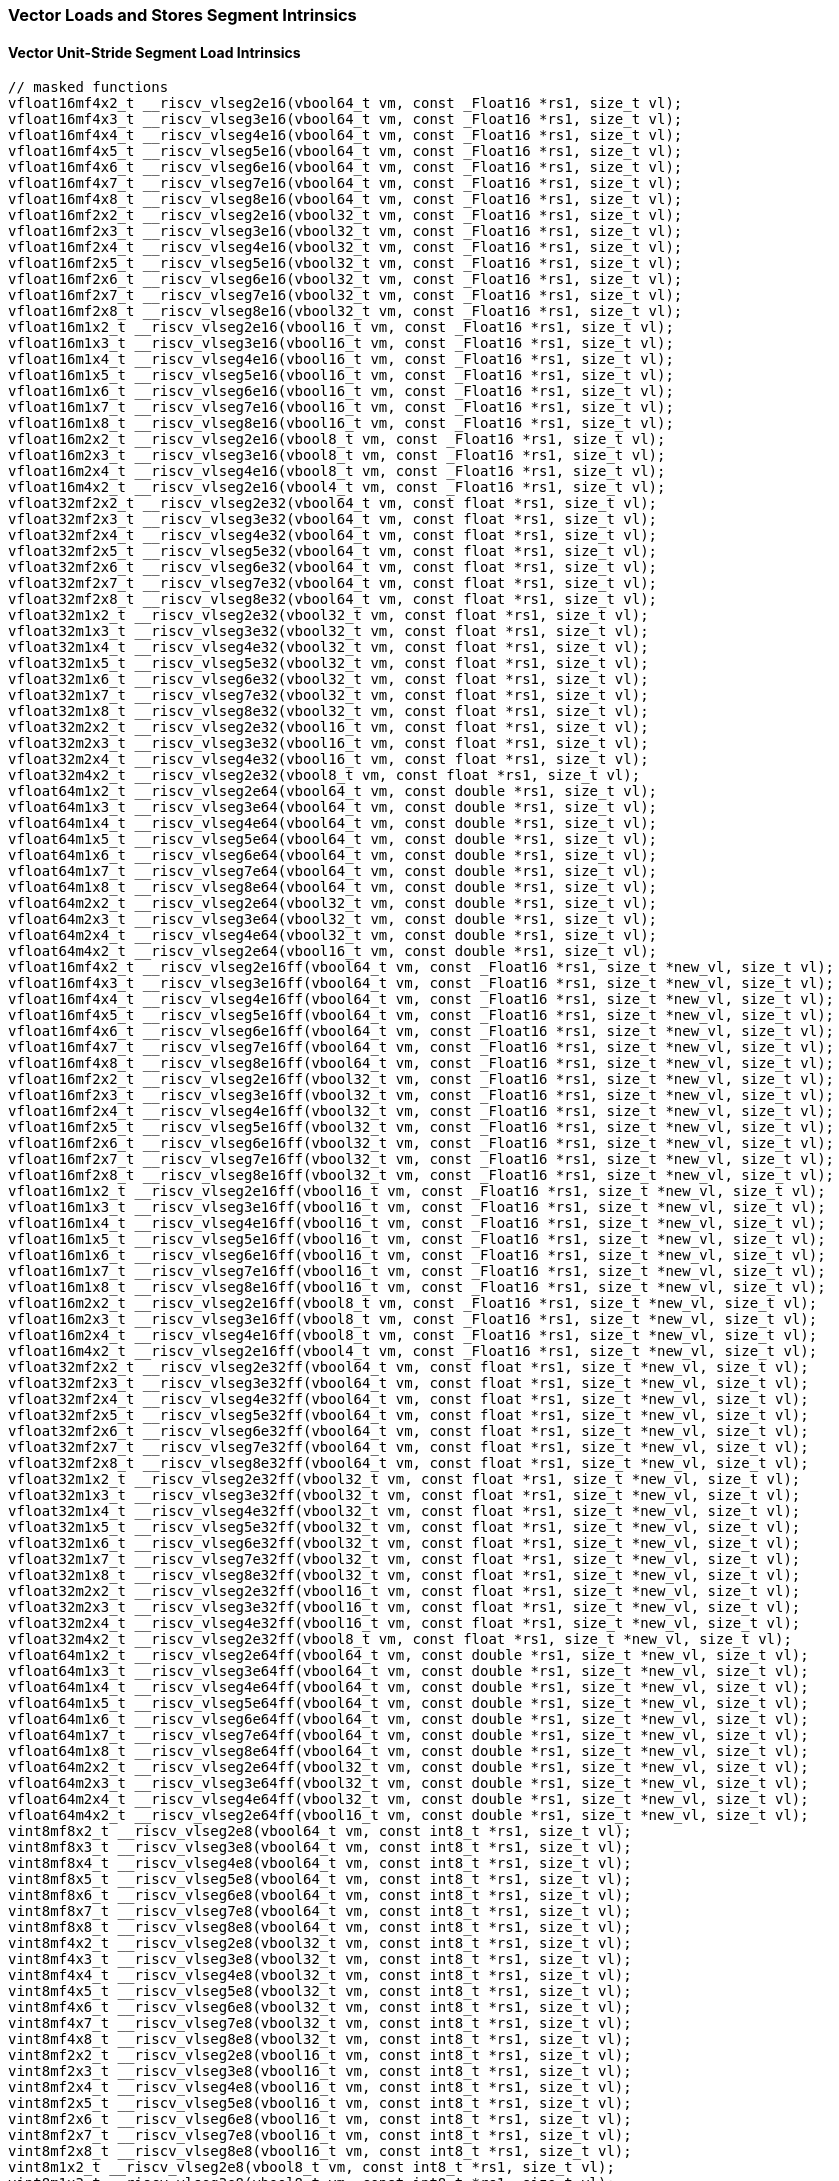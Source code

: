 
=== Vector Loads and Stores Segment Intrinsics

[[overloaded-vector-unit-stride-segment-load]]
==== Vector Unit-Stride Segment Load Intrinsics

[,c]
----
// masked functions
vfloat16mf4x2_t __riscv_vlseg2e16(vbool64_t vm, const _Float16 *rs1, size_t vl);
vfloat16mf4x3_t __riscv_vlseg3e16(vbool64_t vm, const _Float16 *rs1, size_t vl);
vfloat16mf4x4_t __riscv_vlseg4e16(vbool64_t vm, const _Float16 *rs1, size_t vl);
vfloat16mf4x5_t __riscv_vlseg5e16(vbool64_t vm, const _Float16 *rs1, size_t vl);
vfloat16mf4x6_t __riscv_vlseg6e16(vbool64_t vm, const _Float16 *rs1, size_t vl);
vfloat16mf4x7_t __riscv_vlseg7e16(vbool64_t vm, const _Float16 *rs1, size_t vl);
vfloat16mf4x8_t __riscv_vlseg8e16(vbool64_t vm, const _Float16 *rs1, size_t vl);
vfloat16mf2x2_t __riscv_vlseg2e16(vbool32_t vm, const _Float16 *rs1, size_t vl);
vfloat16mf2x3_t __riscv_vlseg3e16(vbool32_t vm, const _Float16 *rs1, size_t vl);
vfloat16mf2x4_t __riscv_vlseg4e16(vbool32_t vm, const _Float16 *rs1, size_t vl);
vfloat16mf2x5_t __riscv_vlseg5e16(vbool32_t vm, const _Float16 *rs1, size_t vl);
vfloat16mf2x6_t __riscv_vlseg6e16(vbool32_t vm, const _Float16 *rs1, size_t vl);
vfloat16mf2x7_t __riscv_vlseg7e16(vbool32_t vm, const _Float16 *rs1, size_t vl);
vfloat16mf2x8_t __riscv_vlseg8e16(vbool32_t vm, const _Float16 *rs1, size_t vl);
vfloat16m1x2_t __riscv_vlseg2e16(vbool16_t vm, const _Float16 *rs1, size_t vl);
vfloat16m1x3_t __riscv_vlseg3e16(vbool16_t vm, const _Float16 *rs1, size_t vl);
vfloat16m1x4_t __riscv_vlseg4e16(vbool16_t vm, const _Float16 *rs1, size_t vl);
vfloat16m1x5_t __riscv_vlseg5e16(vbool16_t vm, const _Float16 *rs1, size_t vl);
vfloat16m1x6_t __riscv_vlseg6e16(vbool16_t vm, const _Float16 *rs1, size_t vl);
vfloat16m1x7_t __riscv_vlseg7e16(vbool16_t vm, const _Float16 *rs1, size_t vl);
vfloat16m1x8_t __riscv_vlseg8e16(vbool16_t vm, const _Float16 *rs1, size_t vl);
vfloat16m2x2_t __riscv_vlseg2e16(vbool8_t vm, const _Float16 *rs1, size_t vl);
vfloat16m2x3_t __riscv_vlseg3e16(vbool8_t vm, const _Float16 *rs1, size_t vl);
vfloat16m2x4_t __riscv_vlseg4e16(vbool8_t vm, const _Float16 *rs1, size_t vl);
vfloat16m4x2_t __riscv_vlseg2e16(vbool4_t vm, const _Float16 *rs1, size_t vl);
vfloat32mf2x2_t __riscv_vlseg2e32(vbool64_t vm, const float *rs1, size_t vl);
vfloat32mf2x3_t __riscv_vlseg3e32(vbool64_t vm, const float *rs1, size_t vl);
vfloat32mf2x4_t __riscv_vlseg4e32(vbool64_t vm, const float *rs1, size_t vl);
vfloat32mf2x5_t __riscv_vlseg5e32(vbool64_t vm, const float *rs1, size_t vl);
vfloat32mf2x6_t __riscv_vlseg6e32(vbool64_t vm, const float *rs1, size_t vl);
vfloat32mf2x7_t __riscv_vlseg7e32(vbool64_t vm, const float *rs1, size_t vl);
vfloat32mf2x8_t __riscv_vlseg8e32(vbool64_t vm, const float *rs1, size_t vl);
vfloat32m1x2_t __riscv_vlseg2e32(vbool32_t vm, const float *rs1, size_t vl);
vfloat32m1x3_t __riscv_vlseg3e32(vbool32_t vm, const float *rs1, size_t vl);
vfloat32m1x4_t __riscv_vlseg4e32(vbool32_t vm, const float *rs1, size_t vl);
vfloat32m1x5_t __riscv_vlseg5e32(vbool32_t vm, const float *rs1, size_t vl);
vfloat32m1x6_t __riscv_vlseg6e32(vbool32_t vm, const float *rs1, size_t vl);
vfloat32m1x7_t __riscv_vlseg7e32(vbool32_t vm, const float *rs1, size_t vl);
vfloat32m1x8_t __riscv_vlseg8e32(vbool32_t vm, const float *rs1, size_t vl);
vfloat32m2x2_t __riscv_vlseg2e32(vbool16_t vm, const float *rs1, size_t vl);
vfloat32m2x3_t __riscv_vlseg3e32(vbool16_t vm, const float *rs1, size_t vl);
vfloat32m2x4_t __riscv_vlseg4e32(vbool16_t vm, const float *rs1, size_t vl);
vfloat32m4x2_t __riscv_vlseg2e32(vbool8_t vm, const float *rs1, size_t vl);
vfloat64m1x2_t __riscv_vlseg2e64(vbool64_t vm, const double *rs1, size_t vl);
vfloat64m1x3_t __riscv_vlseg3e64(vbool64_t vm, const double *rs1, size_t vl);
vfloat64m1x4_t __riscv_vlseg4e64(vbool64_t vm, const double *rs1, size_t vl);
vfloat64m1x5_t __riscv_vlseg5e64(vbool64_t vm, const double *rs1, size_t vl);
vfloat64m1x6_t __riscv_vlseg6e64(vbool64_t vm, const double *rs1, size_t vl);
vfloat64m1x7_t __riscv_vlseg7e64(vbool64_t vm, const double *rs1, size_t vl);
vfloat64m1x8_t __riscv_vlseg8e64(vbool64_t vm, const double *rs1, size_t vl);
vfloat64m2x2_t __riscv_vlseg2e64(vbool32_t vm, const double *rs1, size_t vl);
vfloat64m2x3_t __riscv_vlseg3e64(vbool32_t vm, const double *rs1, size_t vl);
vfloat64m2x4_t __riscv_vlseg4e64(vbool32_t vm, const double *rs1, size_t vl);
vfloat64m4x2_t __riscv_vlseg2e64(vbool16_t vm, const double *rs1, size_t vl);
vfloat16mf4x2_t __riscv_vlseg2e16ff(vbool64_t vm, const _Float16 *rs1, size_t *new_vl, size_t vl);
vfloat16mf4x3_t __riscv_vlseg3e16ff(vbool64_t vm, const _Float16 *rs1, size_t *new_vl, size_t vl);
vfloat16mf4x4_t __riscv_vlseg4e16ff(vbool64_t vm, const _Float16 *rs1, size_t *new_vl, size_t vl);
vfloat16mf4x5_t __riscv_vlseg5e16ff(vbool64_t vm, const _Float16 *rs1, size_t *new_vl, size_t vl);
vfloat16mf4x6_t __riscv_vlseg6e16ff(vbool64_t vm, const _Float16 *rs1, size_t *new_vl, size_t vl);
vfloat16mf4x7_t __riscv_vlseg7e16ff(vbool64_t vm, const _Float16 *rs1, size_t *new_vl, size_t vl);
vfloat16mf4x8_t __riscv_vlseg8e16ff(vbool64_t vm, const _Float16 *rs1, size_t *new_vl, size_t vl);
vfloat16mf2x2_t __riscv_vlseg2e16ff(vbool32_t vm, const _Float16 *rs1, size_t *new_vl, size_t vl);
vfloat16mf2x3_t __riscv_vlseg3e16ff(vbool32_t vm, const _Float16 *rs1, size_t *new_vl, size_t vl);
vfloat16mf2x4_t __riscv_vlseg4e16ff(vbool32_t vm, const _Float16 *rs1, size_t *new_vl, size_t vl);
vfloat16mf2x5_t __riscv_vlseg5e16ff(vbool32_t vm, const _Float16 *rs1, size_t *new_vl, size_t vl);
vfloat16mf2x6_t __riscv_vlseg6e16ff(vbool32_t vm, const _Float16 *rs1, size_t *new_vl, size_t vl);
vfloat16mf2x7_t __riscv_vlseg7e16ff(vbool32_t vm, const _Float16 *rs1, size_t *new_vl, size_t vl);
vfloat16mf2x8_t __riscv_vlseg8e16ff(vbool32_t vm, const _Float16 *rs1, size_t *new_vl, size_t vl);
vfloat16m1x2_t __riscv_vlseg2e16ff(vbool16_t vm, const _Float16 *rs1, size_t *new_vl, size_t vl);
vfloat16m1x3_t __riscv_vlseg3e16ff(vbool16_t vm, const _Float16 *rs1, size_t *new_vl, size_t vl);
vfloat16m1x4_t __riscv_vlseg4e16ff(vbool16_t vm, const _Float16 *rs1, size_t *new_vl, size_t vl);
vfloat16m1x5_t __riscv_vlseg5e16ff(vbool16_t vm, const _Float16 *rs1, size_t *new_vl, size_t vl);
vfloat16m1x6_t __riscv_vlseg6e16ff(vbool16_t vm, const _Float16 *rs1, size_t *new_vl, size_t vl);
vfloat16m1x7_t __riscv_vlseg7e16ff(vbool16_t vm, const _Float16 *rs1, size_t *new_vl, size_t vl);
vfloat16m1x8_t __riscv_vlseg8e16ff(vbool16_t vm, const _Float16 *rs1, size_t *new_vl, size_t vl);
vfloat16m2x2_t __riscv_vlseg2e16ff(vbool8_t vm, const _Float16 *rs1, size_t *new_vl, size_t vl);
vfloat16m2x3_t __riscv_vlseg3e16ff(vbool8_t vm, const _Float16 *rs1, size_t *new_vl, size_t vl);
vfloat16m2x4_t __riscv_vlseg4e16ff(vbool8_t vm, const _Float16 *rs1, size_t *new_vl, size_t vl);
vfloat16m4x2_t __riscv_vlseg2e16ff(vbool4_t vm, const _Float16 *rs1, size_t *new_vl, size_t vl);
vfloat32mf2x2_t __riscv_vlseg2e32ff(vbool64_t vm, const float *rs1, size_t *new_vl, size_t vl);
vfloat32mf2x3_t __riscv_vlseg3e32ff(vbool64_t vm, const float *rs1, size_t *new_vl, size_t vl);
vfloat32mf2x4_t __riscv_vlseg4e32ff(vbool64_t vm, const float *rs1, size_t *new_vl, size_t vl);
vfloat32mf2x5_t __riscv_vlseg5e32ff(vbool64_t vm, const float *rs1, size_t *new_vl, size_t vl);
vfloat32mf2x6_t __riscv_vlseg6e32ff(vbool64_t vm, const float *rs1, size_t *new_vl, size_t vl);
vfloat32mf2x7_t __riscv_vlseg7e32ff(vbool64_t vm, const float *rs1, size_t *new_vl, size_t vl);
vfloat32mf2x8_t __riscv_vlseg8e32ff(vbool64_t vm, const float *rs1, size_t *new_vl, size_t vl);
vfloat32m1x2_t __riscv_vlseg2e32ff(vbool32_t vm, const float *rs1, size_t *new_vl, size_t vl);
vfloat32m1x3_t __riscv_vlseg3e32ff(vbool32_t vm, const float *rs1, size_t *new_vl, size_t vl);
vfloat32m1x4_t __riscv_vlseg4e32ff(vbool32_t vm, const float *rs1, size_t *new_vl, size_t vl);
vfloat32m1x5_t __riscv_vlseg5e32ff(vbool32_t vm, const float *rs1, size_t *new_vl, size_t vl);
vfloat32m1x6_t __riscv_vlseg6e32ff(vbool32_t vm, const float *rs1, size_t *new_vl, size_t vl);
vfloat32m1x7_t __riscv_vlseg7e32ff(vbool32_t vm, const float *rs1, size_t *new_vl, size_t vl);
vfloat32m1x8_t __riscv_vlseg8e32ff(vbool32_t vm, const float *rs1, size_t *new_vl, size_t vl);
vfloat32m2x2_t __riscv_vlseg2e32ff(vbool16_t vm, const float *rs1, size_t *new_vl, size_t vl);
vfloat32m2x3_t __riscv_vlseg3e32ff(vbool16_t vm, const float *rs1, size_t *new_vl, size_t vl);
vfloat32m2x4_t __riscv_vlseg4e32ff(vbool16_t vm, const float *rs1, size_t *new_vl, size_t vl);
vfloat32m4x2_t __riscv_vlseg2e32ff(vbool8_t vm, const float *rs1, size_t *new_vl, size_t vl);
vfloat64m1x2_t __riscv_vlseg2e64ff(vbool64_t vm, const double *rs1, size_t *new_vl, size_t vl);
vfloat64m1x3_t __riscv_vlseg3e64ff(vbool64_t vm, const double *rs1, size_t *new_vl, size_t vl);
vfloat64m1x4_t __riscv_vlseg4e64ff(vbool64_t vm, const double *rs1, size_t *new_vl, size_t vl);
vfloat64m1x5_t __riscv_vlseg5e64ff(vbool64_t vm, const double *rs1, size_t *new_vl, size_t vl);
vfloat64m1x6_t __riscv_vlseg6e64ff(vbool64_t vm, const double *rs1, size_t *new_vl, size_t vl);
vfloat64m1x7_t __riscv_vlseg7e64ff(vbool64_t vm, const double *rs1, size_t *new_vl, size_t vl);
vfloat64m1x8_t __riscv_vlseg8e64ff(vbool64_t vm, const double *rs1, size_t *new_vl, size_t vl);
vfloat64m2x2_t __riscv_vlseg2e64ff(vbool32_t vm, const double *rs1, size_t *new_vl, size_t vl);
vfloat64m2x3_t __riscv_vlseg3e64ff(vbool32_t vm, const double *rs1, size_t *new_vl, size_t vl);
vfloat64m2x4_t __riscv_vlseg4e64ff(vbool32_t vm, const double *rs1, size_t *new_vl, size_t vl);
vfloat64m4x2_t __riscv_vlseg2e64ff(vbool16_t vm, const double *rs1, size_t *new_vl, size_t vl);
vint8mf8x2_t __riscv_vlseg2e8(vbool64_t vm, const int8_t *rs1, size_t vl);
vint8mf8x3_t __riscv_vlseg3e8(vbool64_t vm, const int8_t *rs1, size_t vl);
vint8mf8x4_t __riscv_vlseg4e8(vbool64_t vm, const int8_t *rs1, size_t vl);
vint8mf8x5_t __riscv_vlseg5e8(vbool64_t vm, const int8_t *rs1, size_t vl);
vint8mf8x6_t __riscv_vlseg6e8(vbool64_t vm, const int8_t *rs1, size_t vl);
vint8mf8x7_t __riscv_vlseg7e8(vbool64_t vm, const int8_t *rs1, size_t vl);
vint8mf8x8_t __riscv_vlseg8e8(vbool64_t vm, const int8_t *rs1, size_t vl);
vint8mf4x2_t __riscv_vlseg2e8(vbool32_t vm, const int8_t *rs1, size_t vl);
vint8mf4x3_t __riscv_vlseg3e8(vbool32_t vm, const int8_t *rs1, size_t vl);
vint8mf4x4_t __riscv_vlseg4e8(vbool32_t vm, const int8_t *rs1, size_t vl);
vint8mf4x5_t __riscv_vlseg5e8(vbool32_t vm, const int8_t *rs1, size_t vl);
vint8mf4x6_t __riscv_vlseg6e8(vbool32_t vm, const int8_t *rs1, size_t vl);
vint8mf4x7_t __riscv_vlseg7e8(vbool32_t vm, const int8_t *rs1, size_t vl);
vint8mf4x8_t __riscv_vlseg8e8(vbool32_t vm, const int8_t *rs1, size_t vl);
vint8mf2x2_t __riscv_vlseg2e8(vbool16_t vm, const int8_t *rs1, size_t vl);
vint8mf2x3_t __riscv_vlseg3e8(vbool16_t vm, const int8_t *rs1, size_t vl);
vint8mf2x4_t __riscv_vlseg4e8(vbool16_t vm, const int8_t *rs1, size_t vl);
vint8mf2x5_t __riscv_vlseg5e8(vbool16_t vm, const int8_t *rs1, size_t vl);
vint8mf2x6_t __riscv_vlseg6e8(vbool16_t vm, const int8_t *rs1, size_t vl);
vint8mf2x7_t __riscv_vlseg7e8(vbool16_t vm, const int8_t *rs1, size_t vl);
vint8mf2x8_t __riscv_vlseg8e8(vbool16_t vm, const int8_t *rs1, size_t vl);
vint8m1x2_t __riscv_vlseg2e8(vbool8_t vm, const int8_t *rs1, size_t vl);
vint8m1x3_t __riscv_vlseg3e8(vbool8_t vm, const int8_t *rs1, size_t vl);
vint8m1x4_t __riscv_vlseg4e8(vbool8_t vm, const int8_t *rs1, size_t vl);
vint8m1x5_t __riscv_vlseg5e8(vbool8_t vm, const int8_t *rs1, size_t vl);
vint8m1x6_t __riscv_vlseg6e8(vbool8_t vm, const int8_t *rs1, size_t vl);
vint8m1x7_t __riscv_vlseg7e8(vbool8_t vm, const int8_t *rs1, size_t vl);
vint8m1x8_t __riscv_vlseg8e8(vbool8_t vm, const int8_t *rs1, size_t vl);
vint8m2x2_t __riscv_vlseg2e8(vbool4_t vm, const int8_t *rs1, size_t vl);
vint8m2x3_t __riscv_vlseg3e8(vbool4_t vm, const int8_t *rs1, size_t vl);
vint8m2x4_t __riscv_vlseg4e8(vbool4_t vm, const int8_t *rs1, size_t vl);
vint8m4x2_t __riscv_vlseg2e8(vbool2_t vm, const int8_t *rs1, size_t vl);
vint16mf4x2_t __riscv_vlseg2e16(vbool64_t vm, const int16_t *rs1, size_t vl);
vint16mf4x3_t __riscv_vlseg3e16(vbool64_t vm, const int16_t *rs1, size_t vl);
vint16mf4x4_t __riscv_vlseg4e16(vbool64_t vm, const int16_t *rs1, size_t vl);
vint16mf4x5_t __riscv_vlseg5e16(vbool64_t vm, const int16_t *rs1, size_t vl);
vint16mf4x6_t __riscv_vlseg6e16(vbool64_t vm, const int16_t *rs1, size_t vl);
vint16mf4x7_t __riscv_vlseg7e16(vbool64_t vm, const int16_t *rs1, size_t vl);
vint16mf4x8_t __riscv_vlseg8e16(vbool64_t vm, const int16_t *rs1, size_t vl);
vint16mf2x2_t __riscv_vlseg2e16(vbool32_t vm, const int16_t *rs1, size_t vl);
vint16mf2x3_t __riscv_vlseg3e16(vbool32_t vm, const int16_t *rs1, size_t vl);
vint16mf2x4_t __riscv_vlseg4e16(vbool32_t vm, const int16_t *rs1, size_t vl);
vint16mf2x5_t __riscv_vlseg5e16(vbool32_t vm, const int16_t *rs1, size_t vl);
vint16mf2x6_t __riscv_vlseg6e16(vbool32_t vm, const int16_t *rs1, size_t vl);
vint16mf2x7_t __riscv_vlseg7e16(vbool32_t vm, const int16_t *rs1, size_t vl);
vint16mf2x8_t __riscv_vlseg8e16(vbool32_t vm, const int16_t *rs1, size_t vl);
vint16m1x2_t __riscv_vlseg2e16(vbool16_t vm, const int16_t *rs1, size_t vl);
vint16m1x3_t __riscv_vlseg3e16(vbool16_t vm, const int16_t *rs1, size_t vl);
vint16m1x4_t __riscv_vlseg4e16(vbool16_t vm, const int16_t *rs1, size_t vl);
vint16m1x5_t __riscv_vlseg5e16(vbool16_t vm, const int16_t *rs1, size_t vl);
vint16m1x6_t __riscv_vlseg6e16(vbool16_t vm, const int16_t *rs1, size_t vl);
vint16m1x7_t __riscv_vlseg7e16(vbool16_t vm, const int16_t *rs1, size_t vl);
vint16m1x8_t __riscv_vlseg8e16(vbool16_t vm, const int16_t *rs1, size_t vl);
vint16m2x2_t __riscv_vlseg2e16(vbool8_t vm, const int16_t *rs1, size_t vl);
vint16m2x3_t __riscv_vlseg3e16(vbool8_t vm, const int16_t *rs1, size_t vl);
vint16m2x4_t __riscv_vlseg4e16(vbool8_t vm, const int16_t *rs1, size_t vl);
vint16m4x2_t __riscv_vlseg2e16(vbool4_t vm, const int16_t *rs1, size_t vl);
vint32mf2x2_t __riscv_vlseg2e32(vbool64_t vm, const int32_t *rs1, size_t vl);
vint32mf2x3_t __riscv_vlseg3e32(vbool64_t vm, const int32_t *rs1, size_t vl);
vint32mf2x4_t __riscv_vlseg4e32(vbool64_t vm, const int32_t *rs1, size_t vl);
vint32mf2x5_t __riscv_vlseg5e32(vbool64_t vm, const int32_t *rs1, size_t vl);
vint32mf2x6_t __riscv_vlseg6e32(vbool64_t vm, const int32_t *rs1, size_t vl);
vint32mf2x7_t __riscv_vlseg7e32(vbool64_t vm, const int32_t *rs1, size_t vl);
vint32mf2x8_t __riscv_vlseg8e32(vbool64_t vm, const int32_t *rs1, size_t vl);
vint32m1x2_t __riscv_vlseg2e32(vbool32_t vm, const int32_t *rs1, size_t vl);
vint32m1x3_t __riscv_vlseg3e32(vbool32_t vm, const int32_t *rs1, size_t vl);
vint32m1x4_t __riscv_vlseg4e32(vbool32_t vm, const int32_t *rs1, size_t vl);
vint32m1x5_t __riscv_vlseg5e32(vbool32_t vm, const int32_t *rs1, size_t vl);
vint32m1x6_t __riscv_vlseg6e32(vbool32_t vm, const int32_t *rs1, size_t vl);
vint32m1x7_t __riscv_vlseg7e32(vbool32_t vm, const int32_t *rs1, size_t vl);
vint32m1x8_t __riscv_vlseg8e32(vbool32_t vm, const int32_t *rs1, size_t vl);
vint32m2x2_t __riscv_vlseg2e32(vbool16_t vm, const int32_t *rs1, size_t vl);
vint32m2x3_t __riscv_vlseg3e32(vbool16_t vm, const int32_t *rs1, size_t vl);
vint32m2x4_t __riscv_vlseg4e32(vbool16_t vm, const int32_t *rs1, size_t vl);
vint32m4x2_t __riscv_vlseg2e32(vbool8_t vm, const int32_t *rs1, size_t vl);
vint64m1x2_t __riscv_vlseg2e64(vbool64_t vm, const int64_t *rs1, size_t vl);
vint64m1x3_t __riscv_vlseg3e64(vbool64_t vm, const int64_t *rs1, size_t vl);
vint64m1x4_t __riscv_vlseg4e64(vbool64_t vm, const int64_t *rs1, size_t vl);
vint64m1x5_t __riscv_vlseg5e64(vbool64_t vm, const int64_t *rs1, size_t vl);
vint64m1x6_t __riscv_vlseg6e64(vbool64_t vm, const int64_t *rs1, size_t vl);
vint64m1x7_t __riscv_vlseg7e64(vbool64_t vm, const int64_t *rs1, size_t vl);
vint64m1x8_t __riscv_vlseg8e64(vbool64_t vm, const int64_t *rs1, size_t vl);
vint64m2x2_t __riscv_vlseg2e64(vbool32_t vm, const int64_t *rs1, size_t vl);
vint64m2x3_t __riscv_vlseg3e64(vbool32_t vm, const int64_t *rs1, size_t vl);
vint64m2x4_t __riscv_vlseg4e64(vbool32_t vm, const int64_t *rs1, size_t vl);
vint64m4x2_t __riscv_vlseg2e64(vbool16_t vm, const int64_t *rs1, size_t vl);
vint8mf8x2_t __riscv_vlseg2e8ff(vbool64_t vm, const int8_t *rs1, size_t *new_vl, size_t vl);
vint8mf8x3_t __riscv_vlseg3e8ff(vbool64_t vm, const int8_t *rs1, size_t *new_vl, size_t vl);
vint8mf8x4_t __riscv_vlseg4e8ff(vbool64_t vm, const int8_t *rs1, size_t *new_vl, size_t vl);
vint8mf8x5_t __riscv_vlseg5e8ff(vbool64_t vm, const int8_t *rs1, size_t *new_vl, size_t vl);
vint8mf8x6_t __riscv_vlseg6e8ff(vbool64_t vm, const int8_t *rs1, size_t *new_vl, size_t vl);
vint8mf8x7_t __riscv_vlseg7e8ff(vbool64_t vm, const int8_t *rs1, size_t *new_vl, size_t vl);
vint8mf8x8_t __riscv_vlseg8e8ff(vbool64_t vm, const int8_t *rs1, size_t *new_vl, size_t vl);
vint8mf4x2_t __riscv_vlseg2e8ff(vbool32_t vm, const int8_t *rs1, size_t *new_vl, size_t vl);
vint8mf4x3_t __riscv_vlseg3e8ff(vbool32_t vm, const int8_t *rs1, size_t *new_vl, size_t vl);
vint8mf4x4_t __riscv_vlseg4e8ff(vbool32_t vm, const int8_t *rs1, size_t *new_vl, size_t vl);
vint8mf4x5_t __riscv_vlseg5e8ff(vbool32_t vm, const int8_t *rs1, size_t *new_vl, size_t vl);
vint8mf4x6_t __riscv_vlseg6e8ff(vbool32_t vm, const int8_t *rs1, size_t *new_vl, size_t vl);
vint8mf4x7_t __riscv_vlseg7e8ff(vbool32_t vm, const int8_t *rs1, size_t *new_vl, size_t vl);
vint8mf4x8_t __riscv_vlseg8e8ff(vbool32_t vm, const int8_t *rs1, size_t *new_vl, size_t vl);
vint8mf2x2_t __riscv_vlseg2e8ff(vbool16_t vm, const int8_t *rs1, size_t *new_vl, size_t vl);
vint8mf2x3_t __riscv_vlseg3e8ff(vbool16_t vm, const int8_t *rs1, size_t *new_vl, size_t vl);
vint8mf2x4_t __riscv_vlseg4e8ff(vbool16_t vm, const int8_t *rs1, size_t *new_vl, size_t vl);
vint8mf2x5_t __riscv_vlseg5e8ff(vbool16_t vm, const int8_t *rs1, size_t *new_vl, size_t vl);
vint8mf2x6_t __riscv_vlseg6e8ff(vbool16_t vm, const int8_t *rs1, size_t *new_vl, size_t vl);
vint8mf2x7_t __riscv_vlseg7e8ff(vbool16_t vm, const int8_t *rs1, size_t *new_vl, size_t vl);
vint8mf2x8_t __riscv_vlseg8e8ff(vbool16_t vm, const int8_t *rs1, size_t *new_vl, size_t vl);
vint8m1x2_t __riscv_vlseg2e8ff(vbool8_t vm, const int8_t *rs1, size_t *new_vl, size_t vl);
vint8m1x3_t __riscv_vlseg3e8ff(vbool8_t vm, const int8_t *rs1, size_t *new_vl, size_t vl);
vint8m1x4_t __riscv_vlseg4e8ff(vbool8_t vm, const int8_t *rs1, size_t *new_vl, size_t vl);
vint8m1x5_t __riscv_vlseg5e8ff(vbool8_t vm, const int8_t *rs1, size_t *new_vl, size_t vl);
vint8m1x6_t __riscv_vlseg6e8ff(vbool8_t vm, const int8_t *rs1, size_t *new_vl, size_t vl);
vint8m1x7_t __riscv_vlseg7e8ff(vbool8_t vm, const int8_t *rs1, size_t *new_vl, size_t vl);
vint8m1x8_t __riscv_vlseg8e8ff(vbool8_t vm, const int8_t *rs1, size_t *new_vl, size_t vl);
vint8m2x2_t __riscv_vlseg2e8ff(vbool4_t vm, const int8_t *rs1, size_t *new_vl, size_t vl);
vint8m2x3_t __riscv_vlseg3e8ff(vbool4_t vm, const int8_t *rs1, size_t *new_vl, size_t vl);
vint8m2x4_t __riscv_vlseg4e8ff(vbool4_t vm, const int8_t *rs1, size_t *new_vl, size_t vl);
vint8m4x2_t __riscv_vlseg2e8ff(vbool2_t vm, const int8_t *rs1, size_t *new_vl, size_t vl);
vint16mf4x2_t __riscv_vlseg2e16ff(vbool64_t vm, const int16_t *rs1, size_t *new_vl, size_t vl);
vint16mf4x3_t __riscv_vlseg3e16ff(vbool64_t vm, const int16_t *rs1, size_t *new_vl, size_t vl);
vint16mf4x4_t __riscv_vlseg4e16ff(vbool64_t vm, const int16_t *rs1, size_t *new_vl, size_t vl);
vint16mf4x5_t __riscv_vlseg5e16ff(vbool64_t vm, const int16_t *rs1, size_t *new_vl, size_t vl);
vint16mf4x6_t __riscv_vlseg6e16ff(vbool64_t vm, const int16_t *rs1, size_t *new_vl, size_t vl);
vint16mf4x7_t __riscv_vlseg7e16ff(vbool64_t vm, const int16_t *rs1, size_t *new_vl, size_t vl);
vint16mf4x8_t __riscv_vlseg8e16ff(vbool64_t vm, const int16_t *rs1, size_t *new_vl, size_t vl);
vint16mf2x2_t __riscv_vlseg2e16ff(vbool32_t vm, const int16_t *rs1, size_t *new_vl, size_t vl);
vint16mf2x3_t __riscv_vlseg3e16ff(vbool32_t vm, const int16_t *rs1, size_t *new_vl, size_t vl);
vint16mf2x4_t __riscv_vlseg4e16ff(vbool32_t vm, const int16_t *rs1, size_t *new_vl, size_t vl);
vint16mf2x5_t __riscv_vlseg5e16ff(vbool32_t vm, const int16_t *rs1, size_t *new_vl, size_t vl);
vint16mf2x6_t __riscv_vlseg6e16ff(vbool32_t vm, const int16_t *rs1, size_t *new_vl, size_t vl);
vint16mf2x7_t __riscv_vlseg7e16ff(vbool32_t vm, const int16_t *rs1, size_t *new_vl, size_t vl);
vint16mf2x8_t __riscv_vlseg8e16ff(vbool32_t vm, const int16_t *rs1, size_t *new_vl, size_t vl);
vint16m1x2_t __riscv_vlseg2e16ff(vbool16_t vm, const int16_t *rs1, size_t *new_vl, size_t vl);
vint16m1x3_t __riscv_vlseg3e16ff(vbool16_t vm, const int16_t *rs1, size_t *new_vl, size_t vl);
vint16m1x4_t __riscv_vlseg4e16ff(vbool16_t vm, const int16_t *rs1, size_t *new_vl, size_t vl);
vint16m1x5_t __riscv_vlseg5e16ff(vbool16_t vm, const int16_t *rs1, size_t *new_vl, size_t vl);
vint16m1x6_t __riscv_vlseg6e16ff(vbool16_t vm, const int16_t *rs1, size_t *new_vl, size_t vl);
vint16m1x7_t __riscv_vlseg7e16ff(vbool16_t vm, const int16_t *rs1, size_t *new_vl, size_t vl);
vint16m1x8_t __riscv_vlseg8e16ff(vbool16_t vm, const int16_t *rs1, size_t *new_vl, size_t vl);
vint16m2x2_t __riscv_vlseg2e16ff(vbool8_t vm, const int16_t *rs1, size_t *new_vl, size_t vl);
vint16m2x3_t __riscv_vlseg3e16ff(vbool8_t vm, const int16_t *rs1, size_t *new_vl, size_t vl);
vint16m2x4_t __riscv_vlseg4e16ff(vbool8_t vm, const int16_t *rs1, size_t *new_vl, size_t vl);
vint16m4x2_t __riscv_vlseg2e16ff(vbool4_t vm, const int16_t *rs1, size_t *new_vl, size_t vl);
vint32mf2x2_t __riscv_vlseg2e32ff(vbool64_t vm, const int32_t *rs1, size_t *new_vl, size_t vl);
vint32mf2x3_t __riscv_vlseg3e32ff(vbool64_t vm, const int32_t *rs1, size_t *new_vl, size_t vl);
vint32mf2x4_t __riscv_vlseg4e32ff(vbool64_t vm, const int32_t *rs1, size_t *new_vl, size_t vl);
vint32mf2x5_t __riscv_vlseg5e32ff(vbool64_t vm, const int32_t *rs1, size_t *new_vl, size_t vl);
vint32mf2x6_t __riscv_vlseg6e32ff(vbool64_t vm, const int32_t *rs1, size_t *new_vl, size_t vl);
vint32mf2x7_t __riscv_vlseg7e32ff(vbool64_t vm, const int32_t *rs1, size_t *new_vl, size_t vl);
vint32mf2x8_t __riscv_vlseg8e32ff(vbool64_t vm, const int32_t *rs1, size_t *new_vl, size_t vl);
vint32m1x2_t __riscv_vlseg2e32ff(vbool32_t vm, const int32_t *rs1, size_t *new_vl, size_t vl);
vint32m1x3_t __riscv_vlseg3e32ff(vbool32_t vm, const int32_t *rs1, size_t *new_vl, size_t vl);
vint32m1x4_t __riscv_vlseg4e32ff(vbool32_t vm, const int32_t *rs1, size_t *new_vl, size_t vl);
vint32m1x5_t __riscv_vlseg5e32ff(vbool32_t vm, const int32_t *rs1, size_t *new_vl, size_t vl);
vint32m1x6_t __riscv_vlseg6e32ff(vbool32_t vm, const int32_t *rs1, size_t *new_vl, size_t vl);
vint32m1x7_t __riscv_vlseg7e32ff(vbool32_t vm, const int32_t *rs1, size_t *new_vl, size_t vl);
vint32m1x8_t __riscv_vlseg8e32ff(vbool32_t vm, const int32_t *rs1, size_t *new_vl, size_t vl);
vint32m2x2_t __riscv_vlseg2e32ff(vbool16_t vm, const int32_t *rs1, size_t *new_vl, size_t vl);
vint32m2x3_t __riscv_vlseg3e32ff(vbool16_t vm, const int32_t *rs1, size_t *new_vl, size_t vl);
vint32m2x4_t __riscv_vlseg4e32ff(vbool16_t vm, const int32_t *rs1, size_t *new_vl, size_t vl);
vint32m4x2_t __riscv_vlseg2e32ff(vbool8_t vm, const int32_t *rs1, size_t *new_vl, size_t vl);
vint64m1x2_t __riscv_vlseg2e64ff(vbool64_t vm, const int64_t *rs1, size_t *new_vl, size_t vl);
vint64m1x3_t __riscv_vlseg3e64ff(vbool64_t vm, const int64_t *rs1, size_t *new_vl, size_t vl);
vint64m1x4_t __riscv_vlseg4e64ff(vbool64_t vm, const int64_t *rs1, size_t *new_vl, size_t vl);
vint64m1x5_t __riscv_vlseg5e64ff(vbool64_t vm, const int64_t *rs1, size_t *new_vl, size_t vl);
vint64m1x6_t __riscv_vlseg6e64ff(vbool64_t vm, const int64_t *rs1, size_t *new_vl, size_t vl);
vint64m1x7_t __riscv_vlseg7e64ff(vbool64_t vm, const int64_t *rs1, size_t *new_vl, size_t vl);
vint64m1x8_t __riscv_vlseg8e64ff(vbool64_t vm, const int64_t *rs1, size_t *new_vl, size_t vl);
vint64m2x2_t __riscv_vlseg2e64ff(vbool32_t vm, const int64_t *rs1, size_t *new_vl, size_t vl);
vint64m2x3_t __riscv_vlseg3e64ff(vbool32_t vm, const int64_t *rs1, size_t *new_vl, size_t vl);
vint64m2x4_t __riscv_vlseg4e64ff(vbool32_t vm, const int64_t *rs1, size_t *new_vl, size_t vl);
vint64m4x2_t __riscv_vlseg2e64ff(vbool16_t vm, const int64_t *rs1, size_t *new_vl, size_t vl);
vuint8mf8x2_t __riscv_vlseg2e8(vbool64_t vm, const uint8_t *rs1, size_t vl);
vuint8mf8x3_t __riscv_vlseg3e8(vbool64_t vm, const uint8_t *rs1, size_t vl);
vuint8mf8x4_t __riscv_vlseg4e8(vbool64_t vm, const uint8_t *rs1, size_t vl);
vuint8mf8x5_t __riscv_vlseg5e8(vbool64_t vm, const uint8_t *rs1, size_t vl);
vuint8mf8x6_t __riscv_vlseg6e8(vbool64_t vm, const uint8_t *rs1, size_t vl);
vuint8mf8x7_t __riscv_vlseg7e8(vbool64_t vm, const uint8_t *rs1, size_t vl);
vuint8mf8x8_t __riscv_vlseg8e8(vbool64_t vm, const uint8_t *rs1, size_t vl);
vuint8mf4x2_t __riscv_vlseg2e8(vbool32_t vm, const uint8_t *rs1, size_t vl);
vuint8mf4x3_t __riscv_vlseg3e8(vbool32_t vm, const uint8_t *rs1, size_t vl);
vuint8mf4x4_t __riscv_vlseg4e8(vbool32_t vm, const uint8_t *rs1, size_t vl);
vuint8mf4x5_t __riscv_vlseg5e8(vbool32_t vm, const uint8_t *rs1, size_t vl);
vuint8mf4x6_t __riscv_vlseg6e8(vbool32_t vm, const uint8_t *rs1, size_t vl);
vuint8mf4x7_t __riscv_vlseg7e8(vbool32_t vm, const uint8_t *rs1, size_t vl);
vuint8mf4x8_t __riscv_vlseg8e8(vbool32_t vm, const uint8_t *rs1, size_t vl);
vuint8mf2x2_t __riscv_vlseg2e8(vbool16_t vm, const uint8_t *rs1, size_t vl);
vuint8mf2x3_t __riscv_vlseg3e8(vbool16_t vm, const uint8_t *rs1, size_t vl);
vuint8mf2x4_t __riscv_vlseg4e8(vbool16_t vm, const uint8_t *rs1, size_t vl);
vuint8mf2x5_t __riscv_vlseg5e8(vbool16_t vm, const uint8_t *rs1, size_t vl);
vuint8mf2x6_t __riscv_vlseg6e8(vbool16_t vm, const uint8_t *rs1, size_t vl);
vuint8mf2x7_t __riscv_vlseg7e8(vbool16_t vm, const uint8_t *rs1, size_t vl);
vuint8mf2x8_t __riscv_vlseg8e8(vbool16_t vm, const uint8_t *rs1, size_t vl);
vuint8m1x2_t __riscv_vlseg2e8(vbool8_t vm, const uint8_t *rs1, size_t vl);
vuint8m1x3_t __riscv_vlseg3e8(vbool8_t vm, const uint8_t *rs1, size_t vl);
vuint8m1x4_t __riscv_vlseg4e8(vbool8_t vm, const uint8_t *rs1, size_t vl);
vuint8m1x5_t __riscv_vlseg5e8(vbool8_t vm, const uint8_t *rs1, size_t vl);
vuint8m1x6_t __riscv_vlseg6e8(vbool8_t vm, const uint8_t *rs1, size_t vl);
vuint8m1x7_t __riscv_vlseg7e8(vbool8_t vm, const uint8_t *rs1, size_t vl);
vuint8m1x8_t __riscv_vlseg8e8(vbool8_t vm, const uint8_t *rs1, size_t vl);
vuint8m2x2_t __riscv_vlseg2e8(vbool4_t vm, const uint8_t *rs1, size_t vl);
vuint8m2x3_t __riscv_vlseg3e8(vbool4_t vm, const uint8_t *rs1, size_t vl);
vuint8m2x4_t __riscv_vlseg4e8(vbool4_t vm, const uint8_t *rs1, size_t vl);
vuint8m4x2_t __riscv_vlseg2e8(vbool2_t vm, const uint8_t *rs1, size_t vl);
vuint16mf4x2_t __riscv_vlseg2e16(vbool64_t vm, const uint16_t *rs1, size_t vl);
vuint16mf4x3_t __riscv_vlseg3e16(vbool64_t vm, const uint16_t *rs1, size_t vl);
vuint16mf4x4_t __riscv_vlseg4e16(vbool64_t vm, const uint16_t *rs1, size_t vl);
vuint16mf4x5_t __riscv_vlseg5e16(vbool64_t vm, const uint16_t *rs1, size_t vl);
vuint16mf4x6_t __riscv_vlseg6e16(vbool64_t vm, const uint16_t *rs1, size_t vl);
vuint16mf4x7_t __riscv_vlseg7e16(vbool64_t vm, const uint16_t *rs1, size_t vl);
vuint16mf4x8_t __riscv_vlseg8e16(vbool64_t vm, const uint16_t *rs1, size_t vl);
vuint16mf2x2_t __riscv_vlseg2e16(vbool32_t vm, const uint16_t *rs1, size_t vl);
vuint16mf2x3_t __riscv_vlseg3e16(vbool32_t vm, const uint16_t *rs1, size_t vl);
vuint16mf2x4_t __riscv_vlseg4e16(vbool32_t vm, const uint16_t *rs1, size_t vl);
vuint16mf2x5_t __riscv_vlseg5e16(vbool32_t vm, const uint16_t *rs1, size_t vl);
vuint16mf2x6_t __riscv_vlseg6e16(vbool32_t vm, const uint16_t *rs1, size_t vl);
vuint16mf2x7_t __riscv_vlseg7e16(vbool32_t vm, const uint16_t *rs1, size_t vl);
vuint16mf2x8_t __riscv_vlseg8e16(vbool32_t vm, const uint16_t *rs1, size_t vl);
vuint16m1x2_t __riscv_vlseg2e16(vbool16_t vm, const uint16_t *rs1, size_t vl);
vuint16m1x3_t __riscv_vlseg3e16(vbool16_t vm, const uint16_t *rs1, size_t vl);
vuint16m1x4_t __riscv_vlseg4e16(vbool16_t vm, const uint16_t *rs1, size_t vl);
vuint16m1x5_t __riscv_vlseg5e16(vbool16_t vm, const uint16_t *rs1, size_t vl);
vuint16m1x6_t __riscv_vlseg6e16(vbool16_t vm, const uint16_t *rs1, size_t vl);
vuint16m1x7_t __riscv_vlseg7e16(vbool16_t vm, const uint16_t *rs1, size_t vl);
vuint16m1x8_t __riscv_vlseg8e16(vbool16_t vm, const uint16_t *rs1, size_t vl);
vuint16m2x2_t __riscv_vlseg2e16(vbool8_t vm, const uint16_t *rs1, size_t vl);
vuint16m2x3_t __riscv_vlseg3e16(vbool8_t vm, const uint16_t *rs1, size_t vl);
vuint16m2x4_t __riscv_vlseg4e16(vbool8_t vm, const uint16_t *rs1, size_t vl);
vuint16m4x2_t __riscv_vlseg2e16(vbool4_t vm, const uint16_t *rs1, size_t vl);
vuint32mf2x2_t __riscv_vlseg2e32(vbool64_t vm, const uint32_t *rs1, size_t vl);
vuint32mf2x3_t __riscv_vlseg3e32(vbool64_t vm, const uint32_t *rs1, size_t vl);
vuint32mf2x4_t __riscv_vlseg4e32(vbool64_t vm, const uint32_t *rs1, size_t vl);
vuint32mf2x5_t __riscv_vlseg5e32(vbool64_t vm, const uint32_t *rs1, size_t vl);
vuint32mf2x6_t __riscv_vlseg6e32(vbool64_t vm, const uint32_t *rs1, size_t vl);
vuint32mf2x7_t __riscv_vlseg7e32(vbool64_t vm, const uint32_t *rs1, size_t vl);
vuint32mf2x8_t __riscv_vlseg8e32(vbool64_t vm, const uint32_t *rs1, size_t vl);
vuint32m1x2_t __riscv_vlseg2e32(vbool32_t vm, const uint32_t *rs1, size_t vl);
vuint32m1x3_t __riscv_vlseg3e32(vbool32_t vm, const uint32_t *rs1, size_t vl);
vuint32m1x4_t __riscv_vlseg4e32(vbool32_t vm, const uint32_t *rs1, size_t vl);
vuint32m1x5_t __riscv_vlseg5e32(vbool32_t vm, const uint32_t *rs1, size_t vl);
vuint32m1x6_t __riscv_vlseg6e32(vbool32_t vm, const uint32_t *rs1, size_t vl);
vuint32m1x7_t __riscv_vlseg7e32(vbool32_t vm, const uint32_t *rs1, size_t vl);
vuint32m1x8_t __riscv_vlseg8e32(vbool32_t vm, const uint32_t *rs1, size_t vl);
vuint32m2x2_t __riscv_vlseg2e32(vbool16_t vm, const uint32_t *rs1, size_t vl);
vuint32m2x3_t __riscv_vlseg3e32(vbool16_t vm, const uint32_t *rs1, size_t vl);
vuint32m2x4_t __riscv_vlseg4e32(vbool16_t vm, const uint32_t *rs1, size_t vl);
vuint32m4x2_t __riscv_vlseg2e32(vbool8_t vm, const uint32_t *rs1, size_t vl);
vuint64m1x2_t __riscv_vlseg2e64(vbool64_t vm, const uint64_t *rs1, size_t vl);
vuint64m1x3_t __riscv_vlseg3e64(vbool64_t vm, const uint64_t *rs1, size_t vl);
vuint64m1x4_t __riscv_vlseg4e64(vbool64_t vm, const uint64_t *rs1, size_t vl);
vuint64m1x5_t __riscv_vlseg5e64(vbool64_t vm, const uint64_t *rs1, size_t vl);
vuint64m1x6_t __riscv_vlseg6e64(vbool64_t vm, const uint64_t *rs1, size_t vl);
vuint64m1x7_t __riscv_vlseg7e64(vbool64_t vm, const uint64_t *rs1, size_t vl);
vuint64m1x8_t __riscv_vlseg8e64(vbool64_t vm, const uint64_t *rs1, size_t vl);
vuint64m2x2_t __riscv_vlseg2e64(vbool32_t vm, const uint64_t *rs1, size_t vl);
vuint64m2x3_t __riscv_vlseg3e64(vbool32_t vm, const uint64_t *rs1, size_t vl);
vuint64m2x4_t __riscv_vlseg4e64(vbool32_t vm, const uint64_t *rs1, size_t vl);
vuint64m4x2_t __riscv_vlseg2e64(vbool16_t vm, const uint64_t *rs1, size_t vl);
vuint8mf8x2_t __riscv_vlseg2e8ff(vbool64_t vm, const uint8_t *rs1, size_t *new_vl, size_t vl);
vuint8mf8x3_t __riscv_vlseg3e8ff(vbool64_t vm, const uint8_t *rs1, size_t *new_vl, size_t vl);
vuint8mf8x4_t __riscv_vlseg4e8ff(vbool64_t vm, const uint8_t *rs1, size_t *new_vl, size_t vl);
vuint8mf8x5_t __riscv_vlseg5e8ff(vbool64_t vm, const uint8_t *rs1, size_t *new_vl, size_t vl);
vuint8mf8x6_t __riscv_vlseg6e8ff(vbool64_t vm, const uint8_t *rs1, size_t *new_vl, size_t vl);
vuint8mf8x7_t __riscv_vlseg7e8ff(vbool64_t vm, const uint8_t *rs1, size_t *new_vl, size_t vl);
vuint8mf8x8_t __riscv_vlseg8e8ff(vbool64_t vm, const uint8_t *rs1, size_t *new_vl, size_t vl);
vuint8mf4x2_t __riscv_vlseg2e8ff(vbool32_t vm, const uint8_t *rs1, size_t *new_vl, size_t vl);
vuint8mf4x3_t __riscv_vlseg3e8ff(vbool32_t vm, const uint8_t *rs1, size_t *new_vl, size_t vl);
vuint8mf4x4_t __riscv_vlseg4e8ff(vbool32_t vm, const uint8_t *rs1, size_t *new_vl, size_t vl);
vuint8mf4x5_t __riscv_vlseg5e8ff(vbool32_t vm, const uint8_t *rs1, size_t *new_vl, size_t vl);
vuint8mf4x6_t __riscv_vlseg6e8ff(vbool32_t vm, const uint8_t *rs1, size_t *new_vl, size_t vl);
vuint8mf4x7_t __riscv_vlseg7e8ff(vbool32_t vm, const uint8_t *rs1, size_t *new_vl, size_t vl);
vuint8mf4x8_t __riscv_vlseg8e8ff(vbool32_t vm, const uint8_t *rs1, size_t *new_vl, size_t vl);
vuint8mf2x2_t __riscv_vlseg2e8ff(vbool16_t vm, const uint8_t *rs1, size_t *new_vl, size_t vl);
vuint8mf2x3_t __riscv_vlseg3e8ff(vbool16_t vm, const uint8_t *rs1, size_t *new_vl, size_t vl);
vuint8mf2x4_t __riscv_vlseg4e8ff(vbool16_t vm, const uint8_t *rs1, size_t *new_vl, size_t vl);
vuint8mf2x5_t __riscv_vlseg5e8ff(vbool16_t vm, const uint8_t *rs1, size_t *new_vl, size_t vl);
vuint8mf2x6_t __riscv_vlseg6e8ff(vbool16_t vm, const uint8_t *rs1, size_t *new_vl, size_t vl);
vuint8mf2x7_t __riscv_vlseg7e8ff(vbool16_t vm, const uint8_t *rs1, size_t *new_vl, size_t vl);
vuint8mf2x8_t __riscv_vlseg8e8ff(vbool16_t vm, const uint8_t *rs1, size_t *new_vl, size_t vl);
vuint8m1x2_t __riscv_vlseg2e8ff(vbool8_t vm, const uint8_t *rs1, size_t *new_vl, size_t vl);
vuint8m1x3_t __riscv_vlseg3e8ff(vbool8_t vm, const uint8_t *rs1, size_t *new_vl, size_t vl);
vuint8m1x4_t __riscv_vlseg4e8ff(vbool8_t vm, const uint8_t *rs1, size_t *new_vl, size_t vl);
vuint8m1x5_t __riscv_vlseg5e8ff(vbool8_t vm, const uint8_t *rs1, size_t *new_vl, size_t vl);
vuint8m1x6_t __riscv_vlseg6e8ff(vbool8_t vm, const uint8_t *rs1, size_t *new_vl, size_t vl);
vuint8m1x7_t __riscv_vlseg7e8ff(vbool8_t vm, const uint8_t *rs1, size_t *new_vl, size_t vl);
vuint8m1x8_t __riscv_vlseg8e8ff(vbool8_t vm, const uint8_t *rs1, size_t *new_vl, size_t vl);
vuint8m2x2_t __riscv_vlseg2e8ff(vbool4_t vm, const uint8_t *rs1, size_t *new_vl, size_t vl);
vuint8m2x3_t __riscv_vlseg3e8ff(vbool4_t vm, const uint8_t *rs1, size_t *new_vl, size_t vl);
vuint8m2x4_t __riscv_vlseg4e8ff(vbool4_t vm, const uint8_t *rs1, size_t *new_vl, size_t vl);
vuint8m4x2_t __riscv_vlseg2e8ff(vbool2_t vm, const uint8_t *rs1, size_t *new_vl, size_t vl);
vuint16mf4x2_t __riscv_vlseg2e16ff(vbool64_t vm, const uint16_t *rs1, size_t *new_vl, size_t vl);
vuint16mf4x3_t __riscv_vlseg3e16ff(vbool64_t vm, const uint16_t *rs1, size_t *new_vl, size_t vl);
vuint16mf4x4_t __riscv_vlseg4e16ff(vbool64_t vm, const uint16_t *rs1, size_t *new_vl, size_t vl);
vuint16mf4x5_t __riscv_vlseg5e16ff(vbool64_t vm, const uint16_t *rs1, size_t *new_vl, size_t vl);
vuint16mf4x6_t __riscv_vlseg6e16ff(vbool64_t vm, const uint16_t *rs1, size_t *new_vl, size_t vl);
vuint16mf4x7_t __riscv_vlseg7e16ff(vbool64_t vm, const uint16_t *rs1, size_t *new_vl, size_t vl);
vuint16mf4x8_t __riscv_vlseg8e16ff(vbool64_t vm, const uint16_t *rs1, size_t *new_vl, size_t vl);
vuint16mf2x2_t __riscv_vlseg2e16ff(vbool32_t vm, const uint16_t *rs1, size_t *new_vl, size_t vl);
vuint16mf2x3_t __riscv_vlseg3e16ff(vbool32_t vm, const uint16_t *rs1, size_t *new_vl, size_t vl);
vuint16mf2x4_t __riscv_vlseg4e16ff(vbool32_t vm, const uint16_t *rs1, size_t *new_vl, size_t vl);
vuint16mf2x5_t __riscv_vlseg5e16ff(vbool32_t vm, const uint16_t *rs1, size_t *new_vl, size_t vl);
vuint16mf2x6_t __riscv_vlseg6e16ff(vbool32_t vm, const uint16_t *rs1, size_t *new_vl, size_t vl);
vuint16mf2x7_t __riscv_vlseg7e16ff(vbool32_t vm, const uint16_t *rs1, size_t *new_vl, size_t vl);
vuint16mf2x8_t __riscv_vlseg8e16ff(vbool32_t vm, const uint16_t *rs1, size_t *new_vl, size_t vl);
vuint16m1x2_t __riscv_vlseg2e16ff(vbool16_t vm, const uint16_t *rs1, size_t *new_vl, size_t vl);
vuint16m1x3_t __riscv_vlseg3e16ff(vbool16_t vm, const uint16_t *rs1, size_t *new_vl, size_t vl);
vuint16m1x4_t __riscv_vlseg4e16ff(vbool16_t vm, const uint16_t *rs1, size_t *new_vl, size_t vl);
vuint16m1x5_t __riscv_vlseg5e16ff(vbool16_t vm, const uint16_t *rs1, size_t *new_vl, size_t vl);
vuint16m1x6_t __riscv_vlseg6e16ff(vbool16_t vm, const uint16_t *rs1, size_t *new_vl, size_t vl);
vuint16m1x7_t __riscv_vlseg7e16ff(vbool16_t vm, const uint16_t *rs1, size_t *new_vl, size_t vl);
vuint16m1x8_t __riscv_vlseg8e16ff(vbool16_t vm, const uint16_t *rs1, size_t *new_vl, size_t vl);
vuint16m2x2_t __riscv_vlseg2e16ff(vbool8_t vm, const uint16_t *rs1, size_t *new_vl, size_t vl);
vuint16m2x3_t __riscv_vlseg3e16ff(vbool8_t vm, const uint16_t *rs1, size_t *new_vl, size_t vl);
vuint16m2x4_t __riscv_vlseg4e16ff(vbool8_t vm, const uint16_t *rs1, size_t *new_vl, size_t vl);
vuint16m4x2_t __riscv_vlseg2e16ff(vbool4_t vm, const uint16_t *rs1, size_t *new_vl, size_t vl);
vuint32mf2x2_t __riscv_vlseg2e32ff(vbool64_t vm, const uint32_t *rs1, size_t *new_vl, size_t vl);
vuint32mf2x3_t __riscv_vlseg3e32ff(vbool64_t vm, const uint32_t *rs1, size_t *new_vl, size_t vl);
vuint32mf2x4_t __riscv_vlseg4e32ff(vbool64_t vm, const uint32_t *rs1, size_t *new_vl, size_t vl);
vuint32mf2x5_t __riscv_vlseg5e32ff(vbool64_t vm, const uint32_t *rs1, size_t *new_vl, size_t vl);
vuint32mf2x6_t __riscv_vlseg6e32ff(vbool64_t vm, const uint32_t *rs1, size_t *new_vl, size_t vl);
vuint32mf2x7_t __riscv_vlseg7e32ff(vbool64_t vm, const uint32_t *rs1, size_t *new_vl, size_t vl);
vuint32mf2x8_t __riscv_vlseg8e32ff(vbool64_t vm, const uint32_t *rs1, size_t *new_vl, size_t vl);
vuint32m1x2_t __riscv_vlseg2e32ff(vbool32_t vm, const uint32_t *rs1, size_t *new_vl, size_t vl);
vuint32m1x3_t __riscv_vlseg3e32ff(vbool32_t vm, const uint32_t *rs1, size_t *new_vl, size_t vl);
vuint32m1x4_t __riscv_vlseg4e32ff(vbool32_t vm, const uint32_t *rs1, size_t *new_vl, size_t vl);
vuint32m1x5_t __riscv_vlseg5e32ff(vbool32_t vm, const uint32_t *rs1, size_t *new_vl, size_t vl);
vuint32m1x6_t __riscv_vlseg6e32ff(vbool32_t vm, const uint32_t *rs1, size_t *new_vl, size_t vl);
vuint32m1x7_t __riscv_vlseg7e32ff(vbool32_t vm, const uint32_t *rs1, size_t *new_vl, size_t vl);
vuint32m1x8_t __riscv_vlseg8e32ff(vbool32_t vm, const uint32_t *rs1, size_t *new_vl, size_t vl);
vuint32m2x2_t __riscv_vlseg2e32ff(vbool16_t vm, const uint32_t *rs1, size_t *new_vl, size_t vl);
vuint32m2x3_t __riscv_vlseg3e32ff(vbool16_t vm, const uint32_t *rs1, size_t *new_vl, size_t vl);
vuint32m2x4_t __riscv_vlseg4e32ff(vbool16_t vm, const uint32_t *rs1, size_t *new_vl, size_t vl);
vuint32m4x2_t __riscv_vlseg2e32ff(vbool8_t vm, const uint32_t *rs1, size_t *new_vl, size_t vl);
vuint64m1x2_t __riscv_vlseg2e64ff(vbool64_t vm, const uint64_t *rs1, size_t *new_vl, size_t vl);
vuint64m1x3_t __riscv_vlseg3e64ff(vbool64_t vm, const uint64_t *rs1, size_t *new_vl, size_t vl);
vuint64m1x4_t __riscv_vlseg4e64ff(vbool64_t vm, const uint64_t *rs1, size_t *new_vl, size_t vl);
vuint64m1x5_t __riscv_vlseg5e64ff(vbool64_t vm, const uint64_t *rs1, size_t *new_vl, size_t vl);
vuint64m1x6_t __riscv_vlseg6e64ff(vbool64_t vm, const uint64_t *rs1, size_t *new_vl, size_t vl);
vuint64m1x7_t __riscv_vlseg7e64ff(vbool64_t vm, const uint64_t *rs1, size_t *new_vl, size_t vl);
vuint64m1x8_t __riscv_vlseg8e64ff(vbool64_t vm, const uint64_t *rs1, size_t *new_vl, size_t vl);
vuint64m2x2_t __riscv_vlseg2e64ff(vbool32_t vm, const uint64_t *rs1, size_t *new_vl, size_t vl);
vuint64m2x3_t __riscv_vlseg3e64ff(vbool32_t vm, const uint64_t *rs1, size_t *new_vl, size_t vl);
vuint64m2x4_t __riscv_vlseg4e64ff(vbool32_t vm, const uint64_t *rs1, size_t *new_vl, size_t vl);
vuint64m4x2_t __riscv_vlseg2e64ff(vbool16_t vm, const uint64_t *rs1, size_t *new_vl, size_t vl);
----

[[overloaded-vecrtor-unit-stride-segment-store]]
==== Vector Unit-Stride Segment Store Intrinsics

[,c]
----
void __riscv_vsseg2e16(_Float16 *rs1, vfloat16mf4x2_t vs3, size_t vl);
void __riscv_vsseg3e16(_Float16 *rs1, vfloat16mf4x3_t vs3, size_t vl);
void __riscv_vsseg4e16(_Float16 *rs1, vfloat16mf4x4_t vs3, size_t vl);
void __riscv_vsseg5e16(_Float16 *rs1, vfloat16mf4x5_t vs3, size_t vl);
void __riscv_vsseg6e16(_Float16 *rs1, vfloat16mf4x6_t vs3, size_t vl);
void __riscv_vsseg7e16(_Float16 *rs1, vfloat16mf4x7_t vs3, size_t vl);
void __riscv_vsseg8e16(_Float16 *rs1, vfloat16mf4x8_t vs3, size_t vl);
void __riscv_vsseg2e16(_Float16 *rs1, vfloat16mf2x2_t vs3, size_t vl);
void __riscv_vsseg3e16(_Float16 *rs1, vfloat16mf2x3_t vs3, size_t vl);
void __riscv_vsseg4e16(_Float16 *rs1, vfloat16mf2x4_t vs3, size_t vl);
void __riscv_vsseg5e16(_Float16 *rs1, vfloat16mf2x5_t vs3, size_t vl);
void __riscv_vsseg6e16(_Float16 *rs1, vfloat16mf2x6_t vs3, size_t vl);
void __riscv_vsseg7e16(_Float16 *rs1, vfloat16mf2x7_t vs3, size_t vl);
void __riscv_vsseg8e16(_Float16 *rs1, vfloat16mf2x8_t vs3, size_t vl);
void __riscv_vsseg2e16(_Float16 *rs1, vfloat16m1x2_t vs3, size_t vl);
void __riscv_vsseg3e16(_Float16 *rs1, vfloat16m1x3_t vs3, size_t vl);
void __riscv_vsseg4e16(_Float16 *rs1, vfloat16m1x4_t vs3, size_t vl);
void __riscv_vsseg5e16(_Float16 *rs1, vfloat16m1x5_t vs3, size_t vl);
void __riscv_vsseg6e16(_Float16 *rs1, vfloat16m1x6_t vs3, size_t vl);
void __riscv_vsseg7e16(_Float16 *rs1, vfloat16m1x7_t vs3, size_t vl);
void __riscv_vsseg8e16(_Float16 *rs1, vfloat16m1x8_t vs3, size_t vl);
void __riscv_vsseg2e16(_Float16 *rs1, vfloat16m2x2_t vs3, size_t vl);
void __riscv_vsseg3e16(_Float16 *rs1, vfloat16m2x3_t vs3, size_t vl);
void __riscv_vsseg4e16(_Float16 *rs1, vfloat16m2x4_t vs3, size_t vl);
void __riscv_vsseg2e16(_Float16 *rs1, vfloat16m4x2_t vs3, size_t vl);
void __riscv_vsseg2e32(float *rs1, vfloat32mf2x2_t vs3, size_t vl);
void __riscv_vsseg3e32(float *rs1, vfloat32mf2x3_t vs3, size_t vl);
void __riscv_vsseg4e32(float *rs1, vfloat32mf2x4_t vs3, size_t vl);
void __riscv_vsseg5e32(float *rs1, vfloat32mf2x5_t vs3, size_t vl);
void __riscv_vsseg6e32(float *rs1, vfloat32mf2x6_t vs3, size_t vl);
void __riscv_vsseg7e32(float *rs1, vfloat32mf2x7_t vs3, size_t vl);
void __riscv_vsseg8e32(float *rs1, vfloat32mf2x8_t vs3, size_t vl);
void __riscv_vsseg2e32(float *rs1, vfloat32m1x2_t vs3, size_t vl);
void __riscv_vsseg3e32(float *rs1, vfloat32m1x3_t vs3, size_t vl);
void __riscv_vsseg4e32(float *rs1, vfloat32m1x4_t vs3, size_t vl);
void __riscv_vsseg5e32(float *rs1, vfloat32m1x5_t vs3, size_t vl);
void __riscv_vsseg6e32(float *rs1, vfloat32m1x6_t vs3, size_t vl);
void __riscv_vsseg7e32(float *rs1, vfloat32m1x7_t vs3, size_t vl);
void __riscv_vsseg8e32(float *rs1, vfloat32m1x8_t vs3, size_t vl);
void __riscv_vsseg2e32(float *rs1, vfloat32m2x2_t vs3, size_t vl);
void __riscv_vsseg3e32(float *rs1, vfloat32m2x3_t vs3, size_t vl);
void __riscv_vsseg4e32(float *rs1, vfloat32m2x4_t vs3, size_t vl);
void __riscv_vsseg2e32(float *rs1, vfloat32m4x2_t vs3, size_t vl);
void __riscv_vsseg2e64(double *rs1, vfloat64m1x2_t vs3, size_t vl);
void __riscv_vsseg3e64(double *rs1, vfloat64m1x3_t vs3, size_t vl);
void __riscv_vsseg4e64(double *rs1, vfloat64m1x4_t vs3, size_t vl);
void __riscv_vsseg5e64(double *rs1, vfloat64m1x5_t vs3, size_t vl);
void __riscv_vsseg6e64(double *rs1, vfloat64m1x6_t vs3, size_t vl);
void __riscv_vsseg7e64(double *rs1, vfloat64m1x7_t vs3, size_t vl);
void __riscv_vsseg8e64(double *rs1, vfloat64m1x8_t vs3, size_t vl);
void __riscv_vsseg2e64(double *rs1, vfloat64m2x2_t vs3, size_t vl);
void __riscv_vsseg3e64(double *rs1, vfloat64m2x3_t vs3, size_t vl);
void __riscv_vsseg4e64(double *rs1, vfloat64m2x4_t vs3, size_t vl);
void __riscv_vsseg2e64(double *rs1, vfloat64m4x2_t vs3, size_t vl);
void __riscv_vsseg2e8(int8_t *rs1, vint8mf8x2_t vs3, size_t vl);
void __riscv_vsseg3e8(int8_t *rs1, vint8mf8x3_t vs3, size_t vl);
void __riscv_vsseg4e8(int8_t *rs1, vint8mf8x4_t vs3, size_t vl);
void __riscv_vsseg5e8(int8_t *rs1, vint8mf8x5_t vs3, size_t vl);
void __riscv_vsseg6e8(int8_t *rs1, vint8mf8x6_t vs3, size_t vl);
void __riscv_vsseg7e8(int8_t *rs1, vint8mf8x7_t vs3, size_t vl);
void __riscv_vsseg8e8(int8_t *rs1, vint8mf8x8_t vs3, size_t vl);
void __riscv_vsseg2e8(int8_t *rs1, vint8mf4x2_t vs3, size_t vl);
void __riscv_vsseg3e8(int8_t *rs1, vint8mf4x3_t vs3, size_t vl);
void __riscv_vsseg4e8(int8_t *rs1, vint8mf4x4_t vs3, size_t vl);
void __riscv_vsseg5e8(int8_t *rs1, vint8mf4x5_t vs3, size_t vl);
void __riscv_vsseg6e8(int8_t *rs1, vint8mf4x6_t vs3, size_t vl);
void __riscv_vsseg7e8(int8_t *rs1, vint8mf4x7_t vs3, size_t vl);
void __riscv_vsseg8e8(int8_t *rs1, vint8mf4x8_t vs3, size_t vl);
void __riscv_vsseg2e8(int8_t *rs1, vint8mf2x2_t vs3, size_t vl);
void __riscv_vsseg3e8(int8_t *rs1, vint8mf2x3_t vs3, size_t vl);
void __riscv_vsseg4e8(int8_t *rs1, vint8mf2x4_t vs3, size_t vl);
void __riscv_vsseg5e8(int8_t *rs1, vint8mf2x5_t vs3, size_t vl);
void __riscv_vsseg6e8(int8_t *rs1, vint8mf2x6_t vs3, size_t vl);
void __riscv_vsseg7e8(int8_t *rs1, vint8mf2x7_t vs3, size_t vl);
void __riscv_vsseg8e8(int8_t *rs1, vint8mf2x8_t vs3, size_t vl);
void __riscv_vsseg2e8(int8_t *rs1, vint8m1x2_t vs3, size_t vl);
void __riscv_vsseg3e8(int8_t *rs1, vint8m1x3_t vs3, size_t vl);
void __riscv_vsseg4e8(int8_t *rs1, vint8m1x4_t vs3, size_t vl);
void __riscv_vsseg5e8(int8_t *rs1, vint8m1x5_t vs3, size_t vl);
void __riscv_vsseg6e8(int8_t *rs1, vint8m1x6_t vs3, size_t vl);
void __riscv_vsseg7e8(int8_t *rs1, vint8m1x7_t vs3, size_t vl);
void __riscv_vsseg8e8(int8_t *rs1, vint8m1x8_t vs3, size_t vl);
void __riscv_vsseg2e8(int8_t *rs1, vint8m2x2_t vs3, size_t vl);
void __riscv_vsseg3e8(int8_t *rs1, vint8m2x3_t vs3, size_t vl);
void __riscv_vsseg4e8(int8_t *rs1, vint8m2x4_t vs3, size_t vl);
void __riscv_vsseg2e8(int8_t *rs1, vint8m4x2_t vs3, size_t vl);
void __riscv_vsseg2e16(int16_t *rs1, vint16mf4x2_t vs3, size_t vl);
void __riscv_vsseg3e16(int16_t *rs1, vint16mf4x3_t vs3, size_t vl);
void __riscv_vsseg4e16(int16_t *rs1, vint16mf4x4_t vs3, size_t vl);
void __riscv_vsseg5e16(int16_t *rs1, vint16mf4x5_t vs3, size_t vl);
void __riscv_vsseg6e16(int16_t *rs1, vint16mf4x6_t vs3, size_t vl);
void __riscv_vsseg7e16(int16_t *rs1, vint16mf4x7_t vs3, size_t vl);
void __riscv_vsseg8e16(int16_t *rs1, vint16mf4x8_t vs3, size_t vl);
void __riscv_vsseg2e16(int16_t *rs1, vint16mf2x2_t vs3, size_t vl);
void __riscv_vsseg3e16(int16_t *rs1, vint16mf2x3_t vs3, size_t vl);
void __riscv_vsseg4e16(int16_t *rs1, vint16mf2x4_t vs3, size_t vl);
void __riscv_vsseg5e16(int16_t *rs1, vint16mf2x5_t vs3, size_t vl);
void __riscv_vsseg6e16(int16_t *rs1, vint16mf2x6_t vs3, size_t vl);
void __riscv_vsseg7e16(int16_t *rs1, vint16mf2x7_t vs3, size_t vl);
void __riscv_vsseg8e16(int16_t *rs1, vint16mf2x8_t vs3, size_t vl);
void __riscv_vsseg2e16(int16_t *rs1, vint16m1x2_t vs3, size_t vl);
void __riscv_vsseg3e16(int16_t *rs1, vint16m1x3_t vs3, size_t vl);
void __riscv_vsseg4e16(int16_t *rs1, vint16m1x4_t vs3, size_t vl);
void __riscv_vsseg5e16(int16_t *rs1, vint16m1x5_t vs3, size_t vl);
void __riscv_vsseg6e16(int16_t *rs1, vint16m1x6_t vs3, size_t vl);
void __riscv_vsseg7e16(int16_t *rs1, vint16m1x7_t vs3, size_t vl);
void __riscv_vsseg8e16(int16_t *rs1, vint16m1x8_t vs3, size_t vl);
void __riscv_vsseg2e16(int16_t *rs1, vint16m2x2_t vs3, size_t vl);
void __riscv_vsseg3e16(int16_t *rs1, vint16m2x3_t vs3, size_t vl);
void __riscv_vsseg4e16(int16_t *rs1, vint16m2x4_t vs3, size_t vl);
void __riscv_vsseg2e16(int16_t *rs1, vint16m4x2_t vs3, size_t vl);
void __riscv_vsseg2e32(int32_t *rs1, vint32mf2x2_t vs3, size_t vl);
void __riscv_vsseg3e32(int32_t *rs1, vint32mf2x3_t vs3, size_t vl);
void __riscv_vsseg4e32(int32_t *rs1, vint32mf2x4_t vs3, size_t vl);
void __riscv_vsseg5e32(int32_t *rs1, vint32mf2x5_t vs3, size_t vl);
void __riscv_vsseg6e32(int32_t *rs1, vint32mf2x6_t vs3, size_t vl);
void __riscv_vsseg7e32(int32_t *rs1, vint32mf2x7_t vs3, size_t vl);
void __riscv_vsseg8e32(int32_t *rs1, vint32mf2x8_t vs3, size_t vl);
void __riscv_vsseg2e32(int32_t *rs1, vint32m1x2_t vs3, size_t vl);
void __riscv_vsseg3e32(int32_t *rs1, vint32m1x3_t vs3, size_t vl);
void __riscv_vsseg4e32(int32_t *rs1, vint32m1x4_t vs3, size_t vl);
void __riscv_vsseg5e32(int32_t *rs1, vint32m1x5_t vs3, size_t vl);
void __riscv_vsseg6e32(int32_t *rs1, vint32m1x6_t vs3, size_t vl);
void __riscv_vsseg7e32(int32_t *rs1, vint32m1x7_t vs3, size_t vl);
void __riscv_vsseg8e32(int32_t *rs1, vint32m1x8_t vs3, size_t vl);
void __riscv_vsseg2e32(int32_t *rs1, vint32m2x2_t vs3, size_t vl);
void __riscv_vsseg3e32(int32_t *rs1, vint32m2x3_t vs3, size_t vl);
void __riscv_vsseg4e32(int32_t *rs1, vint32m2x4_t vs3, size_t vl);
void __riscv_vsseg2e32(int32_t *rs1, vint32m4x2_t vs3, size_t vl);
void __riscv_vsseg2e64(int64_t *rs1, vint64m1x2_t vs3, size_t vl);
void __riscv_vsseg3e64(int64_t *rs1, vint64m1x3_t vs3, size_t vl);
void __riscv_vsseg4e64(int64_t *rs1, vint64m1x4_t vs3, size_t vl);
void __riscv_vsseg5e64(int64_t *rs1, vint64m1x5_t vs3, size_t vl);
void __riscv_vsseg6e64(int64_t *rs1, vint64m1x6_t vs3, size_t vl);
void __riscv_vsseg7e64(int64_t *rs1, vint64m1x7_t vs3, size_t vl);
void __riscv_vsseg8e64(int64_t *rs1, vint64m1x8_t vs3, size_t vl);
void __riscv_vsseg2e64(int64_t *rs1, vint64m2x2_t vs3, size_t vl);
void __riscv_vsseg3e64(int64_t *rs1, vint64m2x3_t vs3, size_t vl);
void __riscv_vsseg4e64(int64_t *rs1, vint64m2x4_t vs3, size_t vl);
void __riscv_vsseg2e64(int64_t *rs1, vint64m4x2_t vs3, size_t vl);
void __riscv_vsseg2e8(uint8_t *rs1, vuint8mf8x2_t vs3, size_t vl);
void __riscv_vsseg3e8(uint8_t *rs1, vuint8mf8x3_t vs3, size_t vl);
void __riscv_vsseg4e8(uint8_t *rs1, vuint8mf8x4_t vs3, size_t vl);
void __riscv_vsseg5e8(uint8_t *rs1, vuint8mf8x5_t vs3, size_t vl);
void __riscv_vsseg6e8(uint8_t *rs1, vuint8mf8x6_t vs3, size_t vl);
void __riscv_vsseg7e8(uint8_t *rs1, vuint8mf8x7_t vs3, size_t vl);
void __riscv_vsseg8e8(uint8_t *rs1, vuint8mf8x8_t vs3, size_t vl);
void __riscv_vsseg2e8(uint8_t *rs1, vuint8mf4x2_t vs3, size_t vl);
void __riscv_vsseg3e8(uint8_t *rs1, vuint8mf4x3_t vs3, size_t vl);
void __riscv_vsseg4e8(uint8_t *rs1, vuint8mf4x4_t vs3, size_t vl);
void __riscv_vsseg5e8(uint8_t *rs1, vuint8mf4x5_t vs3, size_t vl);
void __riscv_vsseg6e8(uint8_t *rs1, vuint8mf4x6_t vs3, size_t vl);
void __riscv_vsseg7e8(uint8_t *rs1, vuint8mf4x7_t vs3, size_t vl);
void __riscv_vsseg8e8(uint8_t *rs1, vuint8mf4x8_t vs3, size_t vl);
void __riscv_vsseg2e8(uint8_t *rs1, vuint8mf2x2_t vs3, size_t vl);
void __riscv_vsseg3e8(uint8_t *rs1, vuint8mf2x3_t vs3, size_t vl);
void __riscv_vsseg4e8(uint8_t *rs1, vuint8mf2x4_t vs3, size_t vl);
void __riscv_vsseg5e8(uint8_t *rs1, vuint8mf2x5_t vs3, size_t vl);
void __riscv_vsseg6e8(uint8_t *rs1, vuint8mf2x6_t vs3, size_t vl);
void __riscv_vsseg7e8(uint8_t *rs1, vuint8mf2x7_t vs3, size_t vl);
void __riscv_vsseg8e8(uint8_t *rs1, vuint8mf2x8_t vs3, size_t vl);
void __riscv_vsseg2e8(uint8_t *rs1, vuint8m1x2_t vs3, size_t vl);
void __riscv_vsseg3e8(uint8_t *rs1, vuint8m1x3_t vs3, size_t vl);
void __riscv_vsseg4e8(uint8_t *rs1, vuint8m1x4_t vs3, size_t vl);
void __riscv_vsseg5e8(uint8_t *rs1, vuint8m1x5_t vs3, size_t vl);
void __riscv_vsseg6e8(uint8_t *rs1, vuint8m1x6_t vs3, size_t vl);
void __riscv_vsseg7e8(uint8_t *rs1, vuint8m1x7_t vs3, size_t vl);
void __riscv_vsseg8e8(uint8_t *rs1, vuint8m1x8_t vs3, size_t vl);
void __riscv_vsseg2e8(uint8_t *rs1, vuint8m2x2_t vs3, size_t vl);
void __riscv_vsseg3e8(uint8_t *rs1, vuint8m2x3_t vs3, size_t vl);
void __riscv_vsseg4e8(uint8_t *rs1, vuint8m2x4_t vs3, size_t vl);
void __riscv_vsseg2e8(uint8_t *rs1, vuint8m4x2_t vs3, size_t vl);
void __riscv_vsseg2e16(uint16_t *rs1, vuint16mf4x2_t vs3, size_t vl);
void __riscv_vsseg3e16(uint16_t *rs1, vuint16mf4x3_t vs3, size_t vl);
void __riscv_vsseg4e16(uint16_t *rs1, vuint16mf4x4_t vs3, size_t vl);
void __riscv_vsseg5e16(uint16_t *rs1, vuint16mf4x5_t vs3, size_t vl);
void __riscv_vsseg6e16(uint16_t *rs1, vuint16mf4x6_t vs3, size_t vl);
void __riscv_vsseg7e16(uint16_t *rs1, vuint16mf4x7_t vs3, size_t vl);
void __riscv_vsseg8e16(uint16_t *rs1, vuint16mf4x8_t vs3, size_t vl);
void __riscv_vsseg2e16(uint16_t *rs1, vuint16mf2x2_t vs3, size_t vl);
void __riscv_vsseg3e16(uint16_t *rs1, vuint16mf2x3_t vs3, size_t vl);
void __riscv_vsseg4e16(uint16_t *rs1, vuint16mf2x4_t vs3, size_t vl);
void __riscv_vsseg5e16(uint16_t *rs1, vuint16mf2x5_t vs3, size_t vl);
void __riscv_vsseg6e16(uint16_t *rs1, vuint16mf2x6_t vs3, size_t vl);
void __riscv_vsseg7e16(uint16_t *rs1, vuint16mf2x7_t vs3, size_t vl);
void __riscv_vsseg8e16(uint16_t *rs1, vuint16mf2x8_t vs3, size_t vl);
void __riscv_vsseg2e16(uint16_t *rs1, vuint16m1x2_t vs3, size_t vl);
void __riscv_vsseg3e16(uint16_t *rs1, vuint16m1x3_t vs3, size_t vl);
void __riscv_vsseg4e16(uint16_t *rs1, vuint16m1x4_t vs3, size_t vl);
void __riscv_vsseg5e16(uint16_t *rs1, vuint16m1x5_t vs3, size_t vl);
void __riscv_vsseg6e16(uint16_t *rs1, vuint16m1x6_t vs3, size_t vl);
void __riscv_vsseg7e16(uint16_t *rs1, vuint16m1x7_t vs3, size_t vl);
void __riscv_vsseg8e16(uint16_t *rs1, vuint16m1x8_t vs3, size_t vl);
void __riscv_vsseg2e16(uint16_t *rs1, vuint16m2x2_t vs3, size_t vl);
void __riscv_vsseg3e16(uint16_t *rs1, vuint16m2x3_t vs3, size_t vl);
void __riscv_vsseg4e16(uint16_t *rs1, vuint16m2x4_t vs3, size_t vl);
void __riscv_vsseg2e16(uint16_t *rs1, vuint16m4x2_t vs3, size_t vl);
void __riscv_vsseg2e32(uint32_t *rs1, vuint32mf2x2_t vs3, size_t vl);
void __riscv_vsseg3e32(uint32_t *rs1, vuint32mf2x3_t vs3, size_t vl);
void __riscv_vsseg4e32(uint32_t *rs1, vuint32mf2x4_t vs3, size_t vl);
void __riscv_vsseg5e32(uint32_t *rs1, vuint32mf2x5_t vs3, size_t vl);
void __riscv_vsseg6e32(uint32_t *rs1, vuint32mf2x6_t vs3, size_t vl);
void __riscv_vsseg7e32(uint32_t *rs1, vuint32mf2x7_t vs3, size_t vl);
void __riscv_vsseg8e32(uint32_t *rs1, vuint32mf2x8_t vs3, size_t vl);
void __riscv_vsseg2e32(uint32_t *rs1, vuint32m1x2_t vs3, size_t vl);
void __riscv_vsseg3e32(uint32_t *rs1, vuint32m1x3_t vs3, size_t vl);
void __riscv_vsseg4e32(uint32_t *rs1, vuint32m1x4_t vs3, size_t vl);
void __riscv_vsseg5e32(uint32_t *rs1, vuint32m1x5_t vs3, size_t vl);
void __riscv_vsseg6e32(uint32_t *rs1, vuint32m1x6_t vs3, size_t vl);
void __riscv_vsseg7e32(uint32_t *rs1, vuint32m1x7_t vs3, size_t vl);
void __riscv_vsseg8e32(uint32_t *rs1, vuint32m1x8_t vs3, size_t vl);
void __riscv_vsseg2e32(uint32_t *rs1, vuint32m2x2_t vs3, size_t vl);
void __riscv_vsseg3e32(uint32_t *rs1, vuint32m2x3_t vs3, size_t vl);
void __riscv_vsseg4e32(uint32_t *rs1, vuint32m2x4_t vs3, size_t vl);
void __riscv_vsseg2e32(uint32_t *rs1, vuint32m4x2_t vs3, size_t vl);
void __riscv_vsseg2e64(uint64_t *rs1, vuint64m1x2_t vs3, size_t vl);
void __riscv_vsseg3e64(uint64_t *rs1, vuint64m1x3_t vs3, size_t vl);
void __riscv_vsseg4e64(uint64_t *rs1, vuint64m1x4_t vs3, size_t vl);
void __riscv_vsseg5e64(uint64_t *rs1, vuint64m1x5_t vs3, size_t vl);
void __riscv_vsseg6e64(uint64_t *rs1, vuint64m1x6_t vs3, size_t vl);
void __riscv_vsseg7e64(uint64_t *rs1, vuint64m1x7_t vs3, size_t vl);
void __riscv_vsseg8e64(uint64_t *rs1, vuint64m1x8_t vs3, size_t vl);
void __riscv_vsseg2e64(uint64_t *rs1, vuint64m2x2_t vs3, size_t vl);
void __riscv_vsseg3e64(uint64_t *rs1, vuint64m2x3_t vs3, size_t vl);
void __riscv_vsseg4e64(uint64_t *rs1, vuint64m2x4_t vs3, size_t vl);
void __riscv_vsseg2e64(uint64_t *rs1, vuint64m4x2_t vs3, size_t vl);
// masked functions
void __riscv_vsseg2e16(vbool64_t vm, _Float16 *rs1, vfloat16mf4x2_t vs3, size_t vl);
void __riscv_vsseg3e16(vbool64_t vm, _Float16 *rs1, vfloat16mf4x3_t vs3, size_t vl);
void __riscv_vsseg4e16(vbool64_t vm, _Float16 *rs1, vfloat16mf4x4_t vs3, size_t vl);
void __riscv_vsseg5e16(vbool64_t vm, _Float16 *rs1, vfloat16mf4x5_t vs3, size_t vl);
void __riscv_vsseg6e16(vbool64_t vm, _Float16 *rs1, vfloat16mf4x6_t vs3, size_t vl);
void __riscv_vsseg7e16(vbool64_t vm, _Float16 *rs1, vfloat16mf4x7_t vs3, size_t vl);
void __riscv_vsseg8e16(vbool64_t vm, _Float16 *rs1, vfloat16mf4x8_t vs3, size_t vl);
void __riscv_vsseg2e16(vbool32_t vm, _Float16 *rs1, vfloat16mf2x2_t vs3, size_t vl);
void __riscv_vsseg3e16(vbool32_t vm, _Float16 *rs1, vfloat16mf2x3_t vs3, size_t vl);
void __riscv_vsseg4e16(vbool32_t vm, _Float16 *rs1, vfloat16mf2x4_t vs3, size_t vl);
void __riscv_vsseg5e16(vbool32_t vm, _Float16 *rs1, vfloat16mf2x5_t vs3, size_t vl);
void __riscv_vsseg6e16(vbool32_t vm, _Float16 *rs1, vfloat16mf2x6_t vs3, size_t vl);
void __riscv_vsseg7e16(vbool32_t vm, _Float16 *rs1, vfloat16mf2x7_t vs3, size_t vl);
void __riscv_vsseg8e16(vbool32_t vm, _Float16 *rs1, vfloat16mf2x8_t vs3, size_t vl);
void __riscv_vsseg2e16(vbool16_t vm, _Float16 *rs1, vfloat16m1x2_t vs3, size_t vl);
void __riscv_vsseg3e16(vbool16_t vm, _Float16 *rs1, vfloat16m1x3_t vs3, size_t vl);
void __riscv_vsseg4e16(vbool16_t vm, _Float16 *rs1, vfloat16m1x4_t vs3, size_t vl);
void __riscv_vsseg5e16(vbool16_t vm, _Float16 *rs1, vfloat16m1x5_t vs3, size_t vl);
void __riscv_vsseg6e16(vbool16_t vm, _Float16 *rs1, vfloat16m1x6_t vs3, size_t vl);
void __riscv_vsseg7e16(vbool16_t vm, _Float16 *rs1, vfloat16m1x7_t vs3, size_t vl);
void __riscv_vsseg8e16(vbool16_t vm, _Float16 *rs1, vfloat16m1x8_t vs3, size_t vl);
void __riscv_vsseg2e16(vbool8_t vm, _Float16 *rs1, vfloat16m2x2_t vs3, size_t vl);
void __riscv_vsseg3e16(vbool8_t vm, _Float16 *rs1, vfloat16m2x3_t vs3, size_t vl);
void __riscv_vsseg4e16(vbool8_t vm, _Float16 *rs1, vfloat16m2x4_t vs3, size_t vl);
void __riscv_vsseg2e16(vbool4_t vm, _Float16 *rs1, vfloat16m4x2_t vs3, size_t vl);
void __riscv_vsseg2e32(vbool64_t vm, float *rs1, vfloat32mf2x2_t vs3, size_t vl);
void __riscv_vsseg3e32(vbool64_t vm, float *rs1, vfloat32mf2x3_t vs3, size_t vl);
void __riscv_vsseg4e32(vbool64_t vm, float *rs1, vfloat32mf2x4_t vs3, size_t vl);
void __riscv_vsseg5e32(vbool64_t vm, float *rs1, vfloat32mf2x5_t vs3, size_t vl);
void __riscv_vsseg6e32(vbool64_t vm, float *rs1, vfloat32mf2x6_t vs3, size_t vl);
void __riscv_vsseg7e32(vbool64_t vm, float *rs1, vfloat32mf2x7_t vs3, size_t vl);
void __riscv_vsseg8e32(vbool64_t vm, float *rs1, vfloat32mf2x8_t vs3, size_t vl);
void __riscv_vsseg2e32(vbool32_t vm, float *rs1, vfloat32m1x2_t vs3, size_t vl);
void __riscv_vsseg3e32(vbool32_t vm, float *rs1, vfloat32m1x3_t vs3, size_t vl);
void __riscv_vsseg4e32(vbool32_t vm, float *rs1, vfloat32m1x4_t vs3, size_t vl);
void __riscv_vsseg5e32(vbool32_t vm, float *rs1, vfloat32m1x5_t vs3, size_t vl);
void __riscv_vsseg6e32(vbool32_t vm, float *rs1, vfloat32m1x6_t vs3, size_t vl);
void __riscv_vsseg7e32(vbool32_t vm, float *rs1, vfloat32m1x7_t vs3, size_t vl);
void __riscv_vsseg8e32(vbool32_t vm, float *rs1, vfloat32m1x8_t vs3, size_t vl);
void __riscv_vsseg2e32(vbool16_t vm, float *rs1, vfloat32m2x2_t vs3, size_t vl);
void __riscv_vsseg3e32(vbool16_t vm, float *rs1, vfloat32m2x3_t vs3, size_t vl);
void __riscv_vsseg4e32(vbool16_t vm, float *rs1, vfloat32m2x4_t vs3, size_t vl);
void __riscv_vsseg2e32(vbool8_t vm, float *rs1, vfloat32m4x2_t vs3, size_t vl);
void __riscv_vsseg2e64(vbool64_t vm, double *rs1, vfloat64m1x2_t vs3, size_t vl);
void __riscv_vsseg3e64(vbool64_t vm, double *rs1, vfloat64m1x3_t vs3, size_t vl);
void __riscv_vsseg4e64(vbool64_t vm, double *rs1, vfloat64m1x4_t vs3, size_t vl);
void __riscv_vsseg5e64(vbool64_t vm, double *rs1, vfloat64m1x5_t vs3, size_t vl);
void __riscv_vsseg6e64(vbool64_t vm, double *rs1, vfloat64m1x6_t vs3, size_t vl);
void __riscv_vsseg7e64(vbool64_t vm, double *rs1, vfloat64m1x7_t vs3, size_t vl);
void __riscv_vsseg8e64(vbool64_t vm, double *rs1, vfloat64m1x8_t vs3, size_t vl);
void __riscv_vsseg2e64(vbool32_t vm, double *rs1, vfloat64m2x2_t vs3, size_t vl);
void __riscv_vsseg3e64(vbool32_t vm, double *rs1, vfloat64m2x3_t vs3, size_t vl);
void __riscv_vsseg4e64(vbool32_t vm, double *rs1, vfloat64m2x4_t vs3, size_t vl);
void __riscv_vsseg2e64(vbool16_t vm, double *rs1, vfloat64m4x2_t vs3, size_t vl);
void __riscv_vsseg2e8(vbool64_t vm, int8_t *rs1, vint8mf8x2_t vs3, size_t vl);
void __riscv_vsseg3e8(vbool64_t vm, int8_t *rs1, vint8mf8x3_t vs3, size_t vl);
void __riscv_vsseg4e8(vbool64_t vm, int8_t *rs1, vint8mf8x4_t vs3, size_t vl);
void __riscv_vsseg5e8(vbool64_t vm, int8_t *rs1, vint8mf8x5_t vs3, size_t vl);
void __riscv_vsseg6e8(vbool64_t vm, int8_t *rs1, vint8mf8x6_t vs3, size_t vl);
void __riscv_vsseg7e8(vbool64_t vm, int8_t *rs1, vint8mf8x7_t vs3, size_t vl);
void __riscv_vsseg8e8(vbool64_t vm, int8_t *rs1, vint8mf8x8_t vs3, size_t vl);
void __riscv_vsseg2e8(vbool32_t vm, int8_t *rs1, vint8mf4x2_t vs3, size_t vl);
void __riscv_vsseg3e8(vbool32_t vm, int8_t *rs1, vint8mf4x3_t vs3, size_t vl);
void __riscv_vsseg4e8(vbool32_t vm, int8_t *rs1, vint8mf4x4_t vs3, size_t vl);
void __riscv_vsseg5e8(vbool32_t vm, int8_t *rs1, vint8mf4x5_t vs3, size_t vl);
void __riscv_vsseg6e8(vbool32_t vm, int8_t *rs1, vint8mf4x6_t vs3, size_t vl);
void __riscv_vsseg7e8(vbool32_t vm, int8_t *rs1, vint8mf4x7_t vs3, size_t vl);
void __riscv_vsseg8e8(vbool32_t vm, int8_t *rs1, vint8mf4x8_t vs3, size_t vl);
void __riscv_vsseg2e8(vbool16_t vm, int8_t *rs1, vint8mf2x2_t vs3, size_t vl);
void __riscv_vsseg3e8(vbool16_t vm, int8_t *rs1, vint8mf2x3_t vs3, size_t vl);
void __riscv_vsseg4e8(vbool16_t vm, int8_t *rs1, vint8mf2x4_t vs3, size_t vl);
void __riscv_vsseg5e8(vbool16_t vm, int8_t *rs1, vint8mf2x5_t vs3, size_t vl);
void __riscv_vsseg6e8(vbool16_t vm, int8_t *rs1, vint8mf2x6_t vs3, size_t vl);
void __riscv_vsseg7e8(vbool16_t vm, int8_t *rs1, vint8mf2x7_t vs3, size_t vl);
void __riscv_vsseg8e8(vbool16_t vm, int8_t *rs1, vint8mf2x8_t vs3, size_t vl);
void __riscv_vsseg2e8(vbool8_t vm, int8_t *rs1, vint8m1x2_t vs3, size_t vl);
void __riscv_vsseg3e8(vbool8_t vm, int8_t *rs1, vint8m1x3_t vs3, size_t vl);
void __riscv_vsseg4e8(vbool8_t vm, int8_t *rs1, vint8m1x4_t vs3, size_t vl);
void __riscv_vsseg5e8(vbool8_t vm, int8_t *rs1, vint8m1x5_t vs3, size_t vl);
void __riscv_vsseg6e8(vbool8_t vm, int8_t *rs1, vint8m1x6_t vs3, size_t vl);
void __riscv_vsseg7e8(vbool8_t vm, int8_t *rs1, vint8m1x7_t vs3, size_t vl);
void __riscv_vsseg8e8(vbool8_t vm, int8_t *rs1, vint8m1x8_t vs3, size_t vl);
void __riscv_vsseg2e8(vbool4_t vm, int8_t *rs1, vint8m2x2_t vs3, size_t vl);
void __riscv_vsseg3e8(vbool4_t vm, int8_t *rs1, vint8m2x3_t vs3, size_t vl);
void __riscv_vsseg4e8(vbool4_t vm, int8_t *rs1, vint8m2x4_t vs3, size_t vl);
void __riscv_vsseg2e8(vbool2_t vm, int8_t *rs1, vint8m4x2_t vs3, size_t vl);
void __riscv_vsseg2e16(vbool64_t vm, int16_t *rs1, vint16mf4x2_t vs3, size_t vl);
void __riscv_vsseg3e16(vbool64_t vm, int16_t *rs1, vint16mf4x3_t vs3, size_t vl);
void __riscv_vsseg4e16(vbool64_t vm, int16_t *rs1, vint16mf4x4_t vs3, size_t vl);
void __riscv_vsseg5e16(vbool64_t vm, int16_t *rs1, vint16mf4x5_t vs3, size_t vl);
void __riscv_vsseg6e16(vbool64_t vm, int16_t *rs1, vint16mf4x6_t vs3, size_t vl);
void __riscv_vsseg7e16(vbool64_t vm, int16_t *rs1, vint16mf4x7_t vs3, size_t vl);
void __riscv_vsseg8e16(vbool64_t vm, int16_t *rs1, vint16mf4x8_t vs3, size_t vl);
void __riscv_vsseg2e16(vbool32_t vm, int16_t *rs1, vint16mf2x2_t vs3, size_t vl);
void __riscv_vsseg3e16(vbool32_t vm, int16_t *rs1, vint16mf2x3_t vs3, size_t vl);
void __riscv_vsseg4e16(vbool32_t vm, int16_t *rs1, vint16mf2x4_t vs3, size_t vl);
void __riscv_vsseg5e16(vbool32_t vm, int16_t *rs1, vint16mf2x5_t vs3, size_t vl);
void __riscv_vsseg6e16(vbool32_t vm, int16_t *rs1, vint16mf2x6_t vs3, size_t vl);
void __riscv_vsseg7e16(vbool32_t vm, int16_t *rs1, vint16mf2x7_t vs3, size_t vl);
void __riscv_vsseg8e16(vbool32_t vm, int16_t *rs1, vint16mf2x8_t vs3, size_t vl);
void __riscv_vsseg2e16(vbool16_t vm, int16_t *rs1, vint16m1x2_t vs3, size_t vl);
void __riscv_vsseg3e16(vbool16_t vm, int16_t *rs1, vint16m1x3_t vs3, size_t vl);
void __riscv_vsseg4e16(vbool16_t vm, int16_t *rs1, vint16m1x4_t vs3, size_t vl);
void __riscv_vsseg5e16(vbool16_t vm, int16_t *rs1, vint16m1x5_t vs3, size_t vl);
void __riscv_vsseg6e16(vbool16_t vm, int16_t *rs1, vint16m1x6_t vs3, size_t vl);
void __riscv_vsseg7e16(vbool16_t vm, int16_t *rs1, vint16m1x7_t vs3, size_t vl);
void __riscv_vsseg8e16(vbool16_t vm, int16_t *rs1, vint16m1x8_t vs3, size_t vl);
void __riscv_vsseg2e16(vbool8_t vm, int16_t *rs1, vint16m2x2_t vs3, size_t vl);
void __riscv_vsseg3e16(vbool8_t vm, int16_t *rs1, vint16m2x3_t vs3, size_t vl);
void __riscv_vsseg4e16(vbool8_t vm, int16_t *rs1, vint16m2x4_t vs3, size_t vl);
void __riscv_vsseg2e16(vbool4_t vm, int16_t *rs1, vint16m4x2_t vs3, size_t vl);
void __riscv_vsseg2e32(vbool64_t vm, int32_t *rs1, vint32mf2x2_t vs3, size_t vl);
void __riscv_vsseg3e32(vbool64_t vm, int32_t *rs1, vint32mf2x3_t vs3, size_t vl);
void __riscv_vsseg4e32(vbool64_t vm, int32_t *rs1, vint32mf2x4_t vs3, size_t vl);
void __riscv_vsseg5e32(vbool64_t vm, int32_t *rs1, vint32mf2x5_t vs3, size_t vl);
void __riscv_vsseg6e32(vbool64_t vm, int32_t *rs1, vint32mf2x6_t vs3, size_t vl);
void __riscv_vsseg7e32(vbool64_t vm, int32_t *rs1, vint32mf2x7_t vs3, size_t vl);
void __riscv_vsseg8e32(vbool64_t vm, int32_t *rs1, vint32mf2x8_t vs3, size_t vl);
void __riscv_vsseg2e32(vbool32_t vm, int32_t *rs1, vint32m1x2_t vs3, size_t vl);
void __riscv_vsseg3e32(vbool32_t vm, int32_t *rs1, vint32m1x3_t vs3, size_t vl);
void __riscv_vsseg4e32(vbool32_t vm, int32_t *rs1, vint32m1x4_t vs3, size_t vl);
void __riscv_vsseg5e32(vbool32_t vm, int32_t *rs1, vint32m1x5_t vs3, size_t vl);
void __riscv_vsseg6e32(vbool32_t vm, int32_t *rs1, vint32m1x6_t vs3, size_t vl);
void __riscv_vsseg7e32(vbool32_t vm, int32_t *rs1, vint32m1x7_t vs3, size_t vl);
void __riscv_vsseg8e32(vbool32_t vm, int32_t *rs1, vint32m1x8_t vs3, size_t vl);
void __riscv_vsseg2e32(vbool16_t vm, int32_t *rs1, vint32m2x2_t vs3, size_t vl);
void __riscv_vsseg3e32(vbool16_t vm, int32_t *rs1, vint32m2x3_t vs3, size_t vl);
void __riscv_vsseg4e32(vbool16_t vm, int32_t *rs1, vint32m2x4_t vs3, size_t vl);
void __riscv_vsseg2e32(vbool8_t vm, int32_t *rs1, vint32m4x2_t vs3, size_t vl);
void __riscv_vsseg2e64(vbool64_t vm, int64_t *rs1, vint64m1x2_t vs3, size_t vl);
void __riscv_vsseg3e64(vbool64_t vm, int64_t *rs1, vint64m1x3_t vs3, size_t vl);
void __riscv_vsseg4e64(vbool64_t vm, int64_t *rs1, vint64m1x4_t vs3, size_t vl);
void __riscv_vsseg5e64(vbool64_t vm, int64_t *rs1, vint64m1x5_t vs3, size_t vl);
void __riscv_vsseg6e64(vbool64_t vm, int64_t *rs1, vint64m1x6_t vs3, size_t vl);
void __riscv_vsseg7e64(vbool64_t vm, int64_t *rs1, vint64m1x7_t vs3, size_t vl);
void __riscv_vsseg8e64(vbool64_t vm, int64_t *rs1, vint64m1x8_t vs3, size_t vl);
void __riscv_vsseg2e64(vbool32_t vm, int64_t *rs1, vint64m2x2_t vs3, size_t vl);
void __riscv_vsseg3e64(vbool32_t vm, int64_t *rs1, vint64m2x3_t vs3, size_t vl);
void __riscv_vsseg4e64(vbool32_t vm, int64_t *rs1, vint64m2x4_t vs3, size_t vl);
void __riscv_vsseg2e64(vbool16_t vm, int64_t *rs1, vint64m4x2_t vs3, size_t vl);
void __riscv_vsseg2e8(vbool64_t vm, uint8_t *rs1, vuint8mf8x2_t vs3, size_t vl);
void __riscv_vsseg3e8(vbool64_t vm, uint8_t *rs1, vuint8mf8x3_t vs3, size_t vl);
void __riscv_vsseg4e8(vbool64_t vm, uint8_t *rs1, vuint8mf8x4_t vs3, size_t vl);
void __riscv_vsseg5e8(vbool64_t vm, uint8_t *rs1, vuint8mf8x5_t vs3, size_t vl);
void __riscv_vsseg6e8(vbool64_t vm, uint8_t *rs1, vuint8mf8x6_t vs3, size_t vl);
void __riscv_vsseg7e8(vbool64_t vm, uint8_t *rs1, vuint8mf8x7_t vs3, size_t vl);
void __riscv_vsseg8e8(vbool64_t vm, uint8_t *rs1, vuint8mf8x8_t vs3, size_t vl);
void __riscv_vsseg2e8(vbool32_t vm, uint8_t *rs1, vuint8mf4x2_t vs3, size_t vl);
void __riscv_vsseg3e8(vbool32_t vm, uint8_t *rs1, vuint8mf4x3_t vs3, size_t vl);
void __riscv_vsseg4e8(vbool32_t vm, uint8_t *rs1, vuint8mf4x4_t vs3, size_t vl);
void __riscv_vsseg5e8(vbool32_t vm, uint8_t *rs1, vuint8mf4x5_t vs3, size_t vl);
void __riscv_vsseg6e8(vbool32_t vm, uint8_t *rs1, vuint8mf4x6_t vs3, size_t vl);
void __riscv_vsseg7e8(vbool32_t vm, uint8_t *rs1, vuint8mf4x7_t vs3, size_t vl);
void __riscv_vsseg8e8(vbool32_t vm, uint8_t *rs1, vuint8mf4x8_t vs3, size_t vl);
void __riscv_vsseg2e8(vbool16_t vm, uint8_t *rs1, vuint8mf2x2_t vs3, size_t vl);
void __riscv_vsseg3e8(vbool16_t vm, uint8_t *rs1, vuint8mf2x3_t vs3, size_t vl);
void __riscv_vsseg4e8(vbool16_t vm, uint8_t *rs1, vuint8mf2x4_t vs3, size_t vl);
void __riscv_vsseg5e8(vbool16_t vm, uint8_t *rs1, vuint8mf2x5_t vs3, size_t vl);
void __riscv_vsseg6e8(vbool16_t vm, uint8_t *rs1, vuint8mf2x6_t vs3, size_t vl);
void __riscv_vsseg7e8(vbool16_t vm, uint8_t *rs1, vuint8mf2x7_t vs3, size_t vl);
void __riscv_vsseg8e8(vbool16_t vm, uint8_t *rs1, vuint8mf2x8_t vs3, size_t vl);
void __riscv_vsseg2e8(vbool8_t vm, uint8_t *rs1, vuint8m1x2_t vs3, size_t vl);
void __riscv_vsseg3e8(vbool8_t vm, uint8_t *rs1, vuint8m1x3_t vs3, size_t vl);
void __riscv_vsseg4e8(vbool8_t vm, uint8_t *rs1, vuint8m1x4_t vs3, size_t vl);
void __riscv_vsseg5e8(vbool8_t vm, uint8_t *rs1, vuint8m1x5_t vs3, size_t vl);
void __riscv_vsseg6e8(vbool8_t vm, uint8_t *rs1, vuint8m1x6_t vs3, size_t vl);
void __riscv_vsseg7e8(vbool8_t vm, uint8_t *rs1, vuint8m1x7_t vs3, size_t vl);
void __riscv_vsseg8e8(vbool8_t vm, uint8_t *rs1, vuint8m1x8_t vs3, size_t vl);
void __riscv_vsseg2e8(vbool4_t vm, uint8_t *rs1, vuint8m2x2_t vs3, size_t vl);
void __riscv_vsseg3e8(vbool4_t vm, uint8_t *rs1, vuint8m2x3_t vs3, size_t vl);
void __riscv_vsseg4e8(vbool4_t vm, uint8_t *rs1, vuint8m2x4_t vs3, size_t vl);
void __riscv_vsseg2e8(vbool2_t vm, uint8_t *rs1, vuint8m4x2_t vs3, size_t vl);
void __riscv_vsseg2e16(vbool64_t vm, uint16_t *rs1, vuint16mf4x2_t vs3, size_t vl);
void __riscv_vsseg3e16(vbool64_t vm, uint16_t *rs1, vuint16mf4x3_t vs3, size_t vl);
void __riscv_vsseg4e16(vbool64_t vm, uint16_t *rs1, vuint16mf4x4_t vs3, size_t vl);
void __riscv_vsseg5e16(vbool64_t vm, uint16_t *rs1, vuint16mf4x5_t vs3, size_t vl);
void __riscv_vsseg6e16(vbool64_t vm, uint16_t *rs1, vuint16mf4x6_t vs3, size_t vl);
void __riscv_vsseg7e16(vbool64_t vm, uint16_t *rs1, vuint16mf4x7_t vs3, size_t vl);
void __riscv_vsseg8e16(vbool64_t vm, uint16_t *rs1, vuint16mf4x8_t vs3, size_t vl);
void __riscv_vsseg2e16(vbool32_t vm, uint16_t *rs1, vuint16mf2x2_t vs3, size_t vl);
void __riscv_vsseg3e16(vbool32_t vm, uint16_t *rs1, vuint16mf2x3_t vs3, size_t vl);
void __riscv_vsseg4e16(vbool32_t vm, uint16_t *rs1, vuint16mf2x4_t vs3, size_t vl);
void __riscv_vsseg5e16(vbool32_t vm, uint16_t *rs1, vuint16mf2x5_t vs3, size_t vl);
void __riscv_vsseg6e16(vbool32_t vm, uint16_t *rs1, vuint16mf2x6_t vs3, size_t vl);
void __riscv_vsseg7e16(vbool32_t vm, uint16_t *rs1, vuint16mf2x7_t vs3, size_t vl);
void __riscv_vsseg8e16(vbool32_t vm, uint16_t *rs1, vuint16mf2x8_t vs3, size_t vl);
void __riscv_vsseg2e16(vbool16_t vm, uint16_t *rs1, vuint16m1x2_t vs3, size_t vl);
void __riscv_vsseg3e16(vbool16_t vm, uint16_t *rs1, vuint16m1x3_t vs3, size_t vl);
void __riscv_vsseg4e16(vbool16_t vm, uint16_t *rs1, vuint16m1x4_t vs3, size_t vl);
void __riscv_vsseg5e16(vbool16_t vm, uint16_t *rs1, vuint16m1x5_t vs3, size_t vl);
void __riscv_vsseg6e16(vbool16_t vm, uint16_t *rs1, vuint16m1x6_t vs3, size_t vl);
void __riscv_vsseg7e16(vbool16_t vm, uint16_t *rs1, vuint16m1x7_t vs3, size_t vl);
void __riscv_vsseg8e16(vbool16_t vm, uint16_t *rs1, vuint16m1x8_t vs3, size_t vl);
void __riscv_vsseg2e16(vbool8_t vm, uint16_t *rs1, vuint16m2x2_t vs3, size_t vl);
void __riscv_vsseg3e16(vbool8_t vm, uint16_t *rs1, vuint16m2x3_t vs3, size_t vl);
void __riscv_vsseg4e16(vbool8_t vm, uint16_t *rs1, vuint16m2x4_t vs3, size_t vl);
void __riscv_vsseg2e16(vbool4_t vm, uint16_t *rs1, vuint16m4x2_t vs3, size_t vl);
void __riscv_vsseg2e32(vbool64_t vm, uint32_t *rs1, vuint32mf2x2_t vs3, size_t vl);
void __riscv_vsseg3e32(vbool64_t vm, uint32_t *rs1, vuint32mf2x3_t vs3, size_t vl);
void __riscv_vsseg4e32(vbool64_t vm, uint32_t *rs1, vuint32mf2x4_t vs3, size_t vl);
void __riscv_vsseg5e32(vbool64_t vm, uint32_t *rs1, vuint32mf2x5_t vs3, size_t vl);
void __riscv_vsseg6e32(vbool64_t vm, uint32_t *rs1, vuint32mf2x6_t vs3, size_t vl);
void __riscv_vsseg7e32(vbool64_t vm, uint32_t *rs1, vuint32mf2x7_t vs3, size_t vl);
void __riscv_vsseg8e32(vbool64_t vm, uint32_t *rs1, vuint32mf2x8_t vs3, size_t vl);
void __riscv_vsseg2e32(vbool32_t vm, uint32_t *rs1, vuint32m1x2_t vs3, size_t vl);
void __riscv_vsseg3e32(vbool32_t vm, uint32_t *rs1, vuint32m1x3_t vs3, size_t vl);
void __riscv_vsseg4e32(vbool32_t vm, uint32_t *rs1, vuint32m1x4_t vs3, size_t vl);
void __riscv_vsseg5e32(vbool32_t vm, uint32_t *rs1, vuint32m1x5_t vs3, size_t vl);
void __riscv_vsseg6e32(vbool32_t vm, uint32_t *rs1, vuint32m1x6_t vs3, size_t vl);
void __riscv_vsseg7e32(vbool32_t vm, uint32_t *rs1, vuint32m1x7_t vs3, size_t vl);
void __riscv_vsseg8e32(vbool32_t vm, uint32_t *rs1, vuint32m1x8_t vs3, size_t vl);
void __riscv_vsseg2e32(vbool16_t vm, uint32_t *rs1, vuint32m2x2_t vs3, size_t vl);
void __riscv_vsseg3e32(vbool16_t vm, uint32_t *rs1, vuint32m2x3_t vs3, size_t vl);
void __riscv_vsseg4e32(vbool16_t vm, uint32_t *rs1, vuint32m2x4_t vs3, size_t vl);
void __riscv_vsseg2e32(vbool8_t vm, uint32_t *rs1, vuint32m4x2_t vs3, size_t vl);
void __riscv_vsseg2e64(vbool64_t vm, uint64_t *rs1, vuint64m1x2_t vs3, size_t vl);
void __riscv_vsseg3e64(vbool64_t vm, uint64_t *rs1, vuint64m1x3_t vs3, size_t vl);
void __riscv_vsseg4e64(vbool64_t vm, uint64_t *rs1, vuint64m1x4_t vs3, size_t vl);
void __riscv_vsseg5e64(vbool64_t vm, uint64_t *rs1, vuint64m1x5_t vs3, size_t vl);
void __riscv_vsseg6e64(vbool64_t vm, uint64_t *rs1, vuint64m1x6_t vs3, size_t vl);
void __riscv_vsseg7e64(vbool64_t vm, uint64_t *rs1, vuint64m1x7_t vs3, size_t vl);
void __riscv_vsseg8e64(vbool64_t vm, uint64_t *rs1, vuint64m1x8_t vs3, size_t vl);
void __riscv_vsseg2e64(vbool32_t vm, uint64_t *rs1, vuint64m2x2_t vs3, size_t vl);
void __riscv_vsseg3e64(vbool32_t vm, uint64_t *rs1, vuint64m2x3_t vs3, size_t vl);
void __riscv_vsseg4e64(vbool32_t vm, uint64_t *rs1, vuint64m2x4_t vs3, size_t vl);
void __riscv_vsseg2e64(vbool16_t vm, uint64_t *rs1, vuint64m4x2_t vs3, size_t vl);
----

[[overloaded-vector-strided-segment-load]]
==== Vector Strided Segment Load Intrinsics

[,c]
----
// masked functions
vfloat16mf4x2_t __riscv_vlsseg2e16(vbool64_t vm, const _Float16 *rs1, ptrdiff_t rs2, size_t vl);
vfloat16mf4x3_t __riscv_vlsseg3e16(vbool64_t vm, const _Float16 *rs1, ptrdiff_t rs2, size_t vl);
vfloat16mf4x4_t __riscv_vlsseg4e16(vbool64_t vm, const _Float16 *rs1, ptrdiff_t rs2, size_t vl);
vfloat16mf4x5_t __riscv_vlsseg5e16(vbool64_t vm, const _Float16 *rs1, ptrdiff_t rs2, size_t vl);
vfloat16mf4x6_t __riscv_vlsseg6e16(vbool64_t vm, const _Float16 *rs1, ptrdiff_t rs2, size_t vl);
vfloat16mf4x7_t __riscv_vlsseg7e16(vbool64_t vm, const _Float16 *rs1, ptrdiff_t rs2, size_t vl);
vfloat16mf4x8_t __riscv_vlsseg8e16(vbool64_t vm, const _Float16 *rs1, ptrdiff_t rs2, size_t vl);
vfloat16mf2x2_t __riscv_vlsseg2e16(vbool32_t vm, const _Float16 *rs1, ptrdiff_t rs2, size_t vl);
vfloat16mf2x3_t __riscv_vlsseg3e16(vbool32_t vm, const _Float16 *rs1, ptrdiff_t rs2, size_t vl);
vfloat16mf2x4_t __riscv_vlsseg4e16(vbool32_t vm, const _Float16 *rs1, ptrdiff_t rs2, size_t vl);
vfloat16mf2x5_t __riscv_vlsseg5e16(vbool32_t vm, const _Float16 *rs1, ptrdiff_t rs2, size_t vl);
vfloat16mf2x6_t __riscv_vlsseg6e16(vbool32_t vm, const _Float16 *rs1, ptrdiff_t rs2, size_t vl);
vfloat16mf2x7_t __riscv_vlsseg7e16(vbool32_t vm, const _Float16 *rs1, ptrdiff_t rs2, size_t vl);
vfloat16mf2x8_t __riscv_vlsseg8e16(vbool32_t vm, const _Float16 *rs1, ptrdiff_t rs2, size_t vl);
vfloat16m1x2_t __riscv_vlsseg2e16(vbool16_t vm, const _Float16 *rs1, ptrdiff_t rs2, size_t vl);
vfloat16m1x3_t __riscv_vlsseg3e16(vbool16_t vm, const _Float16 *rs1, ptrdiff_t rs2, size_t vl);
vfloat16m1x4_t __riscv_vlsseg4e16(vbool16_t vm, const _Float16 *rs1, ptrdiff_t rs2, size_t vl);
vfloat16m1x5_t __riscv_vlsseg5e16(vbool16_t vm, const _Float16 *rs1, ptrdiff_t rs2, size_t vl);
vfloat16m1x6_t __riscv_vlsseg6e16(vbool16_t vm, const _Float16 *rs1, ptrdiff_t rs2, size_t vl);
vfloat16m1x7_t __riscv_vlsseg7e16(vbool16_t vm, const _Float16 *rs1, ptrdiff_t rs2, size_t vl);
vfloat16m1x8_t __riscv_vlsseg8e16(vbool16_t vm, const _Float16 *rs1, ptrdiff_t rs2, size_t vl);
vfloat16m2x2_t __riscv_vlsseg2e16(vbool8_t vm, const _Float16 *rs1, ptrdiff_t rs2, size_t vl);
vfloat16m2x3_t __riscv_vlsseg3e16(vbool8_t vm, const _Float16 *rs1, ptrdiff_t rs2, size_t vl);
vfloat16m2x4_t __riscv_vlsseg4e16(vbool8_t vm, const _Float16 *rs1, ptrdiff_t rs2, size_t vl);
vfloat16m4x2_t __riscv_vlsseg2e16(vbool4_t vm, const _Float16 *rs1, ptrdiff_t rs2, size_t vl);
vfloat32mf2x2_t __riscv_vlsseg2e32(vbool64_t vm, const float *rs1, ptrdiff_t rs2, size_t vl);
vfloat32mf2x3_t __riscv_vlsseg3e32(vbool64_t vm, const float *rs1, ptrdiff_t rs2, size_t vl);
vfloat32mf2x4_t __riscv_vlsseg4e32(vbool64_t vm, const float *rs1, ptrdiff_t rs2, size_t vl);
vfloat32mf2x5_t __riscv_vlsseg5e32(vbool64_t vm, const float *rs1, ptrdiff_t rs2, size_t vl);
vfloat32mf2x6_t __riscv_vlsseg6e32(vbool64_t vm, const float *rs1, ptrdiff_t rs2, size_t vl);
vfloat32mf2x7_t __riscv_vlsseg7e32(vbool64_t vm, const float *rs1, ptrdiff_t rs2, size_t vl);
vfloat32mf2x8_t __riscv_vlsseg8e32(vbool64_t vm, const float *rs1, ptrdiff_t rs2, size_t vl);
vfloat32m1x2_t __riscv_vlsseg2e32(vbool32_t vm, const float *rs1, ptrdiff_t rs2, size_t vl);
vfloat32m1x3_t __riscv_vlsseg3e32(vbool32_t vm, const float *rs1, ptrdiff_t rs2, size_t vl);
vfloat32m1x4_t __riscv_vlsseg4e32(vbool32_t vm, const float *rs1, ptrdiff_t rs2, size_t vl);
vfloat32m1x5_t __riscv_vlsseg5e32(vbool32_t vm, const float *rs1, ptrdiff_t rs2, size_t vl);
vfloat32m1x6_t __riscv_vlsseg6e32(vbool32_t vm, const float *rs1, ptrdiff_t rs2, size_t vl);
vfloat32m1x7_t __riscv_vlsseg7e32(vbool32_t vm, const float *rs1, ptrdiff_t rs2, size_t vl);
vfloat32m1x8_t __riscv_vlsseg8e32(vbool32_t vm, const float *rs1, ptrdiff_t rs2, size_t vl);
vfloat32m2x2_t __riscv_vlsseg2e32(vbool16_t vm, const float *rs1, ptrdiff_t rs2, size_t vl);
vfloat32m2x3_t __riscv_vlsseg3e32(vbool16_t vm, const float *rs1, ptrdiff_t rs2, size_t vl);
vfloat32m2x4_t __riscv_vlsseg4e32(vbool16_t vm, const float *rs1, ptrdiff_t rs2, size_t vl);
vfloat32m4x2_t __riscv_vlsseg2e32(vbool8_t vm, const float *rs1, ptrdiff_t rs2, size_t vl);
vfloat64m1x2_t __riscv_vlsseg2e64(vbool64_t vm, const double *rs1, ptrdiff_t rs2, size_t vl);
vfloat64m1x3_t __riscv_vlsseg3e64(vbool64_t vm, const double *rs1, ptrdiff_t rs2, size_t vl);
vfloat64m1x4_t __riscv_vlsseg4e64(vbool64_t vm, const double *rs1, ptrdiff_t rs2, size_t vl);
vfloat64m1x5_t __riscv_vlsseg5e64(vbool64_t vm, const double *rs1, ptrdiff_t rs2, size_t vl);
vfloat64m1x6_t __riscv_vlsseg6e64(vbool64_t vm, const double *rs1, ptrdiff_t rs2, size_t vl);
vfloat64m1x7_t __riscv_vlsseg7e64(vbool64_t vm, const double *rs1, ptrdiff_t rs2, size_t vl);
vfloat64m1x8_t __riscv_vlsseg8e64(vbool64_t vm, const double *rs1, ptrdiff_t rs2, size_t vl);
vfloat64m2x2_t __riscv_vlsseg2e64(vbool32_t vm, const double *rs1, ptrdiff_t rs2, size_t vl);
vfloat64m2x3_t __riscv_vlsseg3e64(vbool32_t vm, const double *rs1, ptrdiff_t rs2, size_t vl);
vfloat64m2x4_t __riscv_vlsseg4e64(vbool32_t vm, const double *rs1, ptrdiff_t rs2, size_t vl);
vfloat64m4x2_t __riscv_vlsseg2e64(vbool16_t vm, const double *rs1, ptrdiff_t rs2, size_t vl);
vint8mf8x2_t __riscv_vlsseg2e8(vbool64_t vm, const int8_t *rs1, ptrdiff_t rs2, size_t vl);
vint8mf8x3_t __riscv_vlsseg3e8(vbool64_t vm, const int8_t *rs1, ptrdiff_t rs2, size_t vl);
vint8mf8x4_t __riscv_vlsseg4e8(vbool64_t vm, const int8_t *rs1, ptrdiff_t rs2, size_t vl);
vint8mf8x5_t __riscv_vlsseg5e8(vbool64_t vm, const int8_t *rs1, ptrdiff_t rs2, size_t vl);
vint8mf8x6_t __riscv_vlsseg6e8(vbool64_t vm, const int8_t *rs1, ptrdiff_t rs2, size_t vl);
vint8mf8x7_t __riscv_vlsseg7e8(vbool64_t vm, const int8_t *rs1, ptrdiff_t rs2, size_t vl);
vint8mf8x8_t __riscv_vlsseg8e8(vbool64_t vm, const int8_t *rs1, ptrdiff_t rs2, size_t vl);
vint8mf4x2_t __riscv_vlsseg2e8(vbool32_t vm, const int8_t *rs1, ptrdiff_t rs2, size_t vl);
vint8mf4x3_t __riscv_vlsseg3e8(vbool32_t vm, const int8_t *rs1, ptrdiff_t rs2, size_t vl);
vint8mf4x4_t __riscv_vlsseg4e8(vbool32_t vm, const int8_t *rs1, ptrdiff_t rs2, size_t vl);
vint8mf4x5_t __riscv_vlsseg5e8(vbool32_t vm, const int8_t *rs1, ptrdiff_t rs2, size_t vl);
vint8mf4x6_t __riscv_vlsseg6e8(vbool32_t vm, const int8_t *rs1, ptrdiff_t rs2, size_t vl);
vint8mf4x7_t __riscv_vlsseg7e8(vbool32_t vm, const int8_t *rs1, ptrdiff_t rs2, size_t vl);
vint8mf4x8_t __riscv_vlsseg8e8(vbool32_t vm, const int8_t *rs1, ptrdiff_t rs2, size_t vl);
vint8mf2x2_t __riscv_vlsseg2e8(vbool16_t vm, const int8_t *rs1, ptrdiff_t rs2, size_t vl);
vint8mf2x3_t __riscv_vlsseg3e8(vbool16_t vm, const int8_t *rs1, ptrdiff_t rs2, size_t vl);
vint8mf2x4_t __riscv_vlsseg4e8(vbool16_t vm, const int8_t *rs1, ptrdiff_t rs2, size_t vl);
vint8mf2x5_t __riscv_vlsseg5e8(vbool16_t vm, const int8_t *rs1, ptrdiff_t rs2, size_t vl);
vint8mf2x6_t __riscv_vlsseg6e8(vbool16_t vm, const int8_t *rs1, ptrdiff_t rs2, size_t vl);
vint8mf2x7_t __riscv_vlsseg7e8(vbool16_t vm, const int8_t *rs1, ptrdiff_t rs2, size_t vl);
vint8mf2x8_t __riscv_vlsseg8e8(vbool16_t vm, const int8_t *rs1, ptrdiff_t rs2, size_t vl);
vint8m1x2_t __riscv_vlsseg2e8(vbool8_t vm, const int8_t *rs1, ptrdiff_t rs2, size_t vl);
vint8m1x3_t __riscv_vlsseg3e8(vbool8_t vm, const int8_t *rs1, ptrdiff_t rs2, size_t vl);
vint8m1x4_t __riscv_vlsseg4e8(vbool8_t vm, const int8_t *rs1, ptrdiff_t rs2, size_t vl);
vint8m1x5_t __riscv_vlsseg5e8(vbool8_t vm, const int8_t *rs1, ptrdiff_t rs2, size_t vl);
vint8m1x6_t __riscv_vlsseg6e8(vbool8_t vm, const int8_t *rs1, ptrdiff_t rs2, size_t vl);
vint8m1x7_t __riscv_vlsseg7e8(vbool8_t vm, const int8_t *rs1, ptrdiff_t rs2, size_t vl);
vint8m1x8_t __riscv_vlsseg8e8(vbool8_t vm, const int8_t *rs1, ptrdiff_t rs2, size_t vl);
vint8m2x2_t __riscv_vlsseg2e8(vbool4_t vm, const int8_t *rs1, ptrdiff_t rs2, size_t vl);
vint8m2x3_t __riscv_vlsseg3e8(vbool4_t vm, const int8_t *rs1, ptrdiff_t rs2, size_t vl);
vint8m2x4_t __riscv_vlsseg4e8(vbool4_t vm, const int8_t *rs1, ptrdiff_t rs2, size_t vl);
vint8m4x2_t __riscv_vlsseg2e8(vbool2_t vm, const int8_t *rs1, ptrdiff_t rs2, size_t vl);
vint16mf4x2_t __riscv_vlsseg2e16(vbool64_t vm, const int16_t *rs1, ptrdiff_t rs2, size_t vl);
vint16mf4x3_t __riscv_vlsseg3e16(vbool64_t vm, const int16_t *rs1, ptrdiff_t rs2, size_t vl);
vint16mf4x4_t __riscv_vlsseg4e16(vbool64_t vm, const int16_t *rs1, ptrdiff_t rs2, size_t vl);
vint16mf4x5_t __riscv_vlsseg5e16(vbool64_t vm, const int16_t *rs1, ptrdiff_t rs2, size_t vl);
vint16mf4x6_t __riscv_vlsseg6e16(vbool64_t vm, const int16_t *rs1, ptrdiff_t rs2, size_t vl);
vint16mf4x7_t __riscv_vlsseg7e16(vbool64_t vm, const int16_t *rs1, ptrdiff_t rs2, size_t vl);
vint16mf4x8_t __riscv_vlsseg8e16(vbool64_t vm, const int16_t *rs1, ptrdiff_t rs2, size_t vl);
vint16mf2x2_t __riscv_vlsseg2e16(vbool32_t vm, const int16_t *rs1, ptrdiff_t rs2, size_t vl);
vint16mf2x3_t __riscv_vlsseg3e16(vbool32_t vm, const int16_t *rs1, ptrdiff_t rs2, size_t vl);
vint16mf2x4_t __riscv_vlsseg4e16(vbool32_t vm, const int16_t *rs1, ptrdiff_t rs2, size_t vl);
vint16mf2x5_t __riscv_vlsseg5e16(vbool32_t vm, const int16_t *rs1, ptrdiff_t rs2, size_t vl);
vint16mf2x6_t __riscv_vlsseg6e16(vbool32_t vm, const int16_t *rs1, ptrdiff_t rs2, size_t vl);
vint16mf2x7_t __riscv_vlsseg7e16(vbool32_t vm, const int16_t *rs1, ptrdiff_t rs2, size_t vl);
vint16mf2x8_t __riscv_vlsseg8e16(vbool32_t vm, const int16_t *rs1, ptrdiff_t rs2, size_t vl);
vint16m1x2_t __riscv_vlsseg2e16(vbool16_t vm, const int16_t *rs1, ptrdiff_t rs2, size_t vl);
vint16m1x3_t __riscv_vlsseg3e16(vbool16_t vm, const int16_t *rs1, ptrdiff_t rs2, size_t vl);
vint16m1x4_t __riscv_vlsseg4e16(vbool16_t vm, const int16_t *rs1, ptrdiff_t rs2, size_t vl);
vint16m1x5_t __riscv_vlsseg5e16(vbool16_t vm, const int16_t *rs1, ptrdiff_t rs2, size_t vl);
vint16m1x6_t __riscv_vlsseg6e16(vbool16_t vm, const int16_t *rs1, ptrdiff_t rs2, size_t vl);
vint16m1x7_t __riscv_vlsseg7e16(vbool16_t vm, const int16_t *rs1, ptrdiff_t rs2, size_t vl);
vint16m1x8_t __riscv_vlsseg8e16(vbool16_t vm, const int16_t *rs1, ptrdiff_t rs2, size_t vl);
vint16m2x2_t __riscv_vlsseg2e16(vbool8_t vm, const int16_t *rs1, ptrdiff_t rs2, size_t vl);
vint16m2x3_t __riscv_vlsseg3e16(vbool8_t vm, const int16_t *rs1, ptrdiff_t rs2, size_t vl);
vint16m2x4_t __riscv_vlsseg4e16(vbool8_t vm, const int16_t *rs1, ptrdiff_t rs2, size_t vl);
vint16m4x2_t __riscv_vlsseg2e16(vbool4_t vm, const int16_t *rs1, ptrdiff_t rs2, size_t vl);
vint32mf2x2_t __riscv_vlsseg2e32(vbool64_t vm, const int32_t *rs1, ptrdiff_t rs2, size_t vl);
vint32mf2x3_t __riscv_vlsseg3e32(vbool64_t vm, const int32_t *rs1, ptrdiff_t rs2, size_t vl);
vint32mf2x4_t __riscv_vlsseg4e32(vbool64_t vm, const int32_t *rs1, ptrdiff_t rs2, size_t vl);
vint32mf2x5_t __riscv_vlsseg5e32(vbool64_t vm, const int32_t *rs1, ptrdiff_t rs2, size_t vl);
vint32mf2x6_t __riscv_vlsseg6e32(vbool64_t vm, const int32_t *rs1, ptrdiff_t rs2, size_t vl);
vint32mf2x7_t __riscv_vlsseg7e32(vbool64_t vm, const int32_t *rs1, ptrdiff_t rs2, size_t vl);
vint32mf2x8_t __riscv_vlsseg8e32(vbool64_t vm, const int32_t *rs1, ptrdiff_t rs2, size_t vl);
vint32m1x2_t __riscv_vlsseg2e32(vbool32_t vm, const int32_t *rs1, ptrdiff_t rs2, size_t vl);
vint32m1x3_t __riscv_vlsseg3e32(vbool32_t vm, const int32_t *rs1, ptrdiff_t rs2, size_t vl);
vint32m1x4_t __riscv_vlsseg4e32(vbool32_t vm, const int32_t *rs1, ptrdiff_t rs2, size_t vl);
vint32m1x5_t __riscv_vlsseg5e32(vbool32_t vm, const int32_t *rs1, ptrdiff_t rs2, size_t vl);
vint32m1x6_t __riscv_vlsseg6e32(vbool32_t vm, const int32_t *rs1, ptrdiff_t rs2, size_t vl);
vint32m1x7_t __riscv_vlsseg7e32(vbool32_t vm, const int32_t *rs1, ptrdiff_t rs2, size_t vl);
vint32m1x8_t __riscv_vlsseg8e32(vbool32_t vm, const int32_t *rs1, ptrdiff_t rs2, size_t vl);
vint32m2x2_t __riscv_vlsseg2e32(vbool16_t vm, const int32_t *rs1, ptrdiff_t rs2, size_t vl);
vint32m2x3_t __riscv_vlsseg3e32(vbool16_t vm, const int32_t *rs1, ptrdiff_t rs2, size_t vl);
vint32m2x4_t __riscv_vlsseg4e32(vbool16_t vm, const int32_t *rs1, ptrdiff_t rs2, size_t vl);
vint32m4x2_t __riscv_vlsseg2e32(vbool8_t vm, const int32_t *rs1, ptrdiff_t rs2, size_t vl);
vint64m1x2_t __riscv_vlsseg2e64(vbool64_t vm, const int64_t *rs1, ptrdiff_t rs2, size_t vl);
vint64m1x3_t __riscv_vlsseg3e64(vbool64_t vm, const int64_t *rs1, ptrdiff_t rs2, size_t vl);
vint64m1x4_t __riscv_vlsseg4e64(vbool64_t vm, const int64_t *rs1, ptrdiff_t rs2, size_t vl);
vint64m1x5_t __riscv_vlsseg5e64(vbool64_t vm, const int64_t *rs1, ptrdiff_t rs2, size_t vl);
vint64m1x6_t __riscv_vlsseg6e64(vbool64_t vm, const int64_t *rs1, ptrdiff_t rs2, size_t vl);
vint64m1x7_t __riscv_vlsseg7e64(vbool64_t vm, const int64_t *rs1, ptrdiff_t rs2, size_t vl);
vint64m1x8_t __riscv_vlsseg8e64(vbool64_t vm, const int64_t *rs1, ptrdiff_t rs2, size_t vl);
vint64m2x2_t __riscv_vlsseg2e64(vbool32_t vm, const int64_t *rs1, ptrdiff_t rs2, size_t vl);
vint64m2x3_t __riscv_vlsseg3e64(vbool32_t vm, const int64_t *rs1, ptrdiff_t rs2, size_t vl);
vint64m2x4_t __riscv_vlsseg4e64(vbool32_t vm, const int64_t *rs1, ptrdiff_t rs2, size_t vl);
vint64m4x2_t __riscv_vlsseg2e64(vbool16_t vm, const int64_t *rs1, ptrdiff_t rs2, size_t vl);
vuint8mf8x2_t __riscv_vlsseg2e8(vbool64_t vm, const uint8_t *rs1, ptrdiff_t rs2, size_t vl);
vuint8mf8x3_t __riscv_vlsseg3e8(vbool64_t vm, const uint8_t *rs1, ptrdiff_t rs2, size_t vl);
vuint8mf8x4_t __riscv_vlsseg4e8(vbool64_t vm, const uint8_t *rs1, ptrdiff_t rs2, size_t vl);
vuint8mf8x5_t __riscv_vlsseg5e8(vbool64_t vm, const uint8_t *rs1, ptrdiff_t rs2, size_t vl);
vuint8mf8x6_t __riscv_vlsseg6e8(vbool64_t vm, const uint8_t *rs1, ptrdiff_t rs2, size_t vl);
vuint8mf8x7_t __riscv_vlsseg7e8(vbool64_t vm, const uint8_t *rs1, ptrdiff_t rs2, size_t vl);
vuint8mf8x8_t __riscv_vlsseg8e8(vbool64_t vm, const uint8_t *rs1, ptrdiff_t rs2, size_t vl);
vuint8mf4x2_t __riscv_vlsseg2e8(vbool32_t vm, const uint8_t *rs1, ptrdiff_t rs2, size_t vl);
vuint8mf4x3_t __riscv_vlsseg3e8(vbool32_t vm, const uint8_t *rs1, ptrdiff_t rs2, size_t vl);
vuint8mf4x4_t __riscv_vlsseg4e8(vbool32_t vm, const uint8_t *rs1, ptrdiff_t rs2, size_t vl);
vuint8mf4x5_t __riscv_vlsseg5e8(vbool32_t vm, const uint8_t *rs1, ptrdiff_t rs2, size_t vl);
vuint8mf4x6_t __riscv_vlsseg6e8(vbool32_t vm, const uint8_t *rs1, ptrdiff_t rs2, size_t vl);
vuint8mf4x7_t __riscv_vlsseg7e8(vbool32_t vm, const uint8_t *rs1, ptrdiff_t rs2, size_t vl);
vuint8mf4x8_t __riscv_vlsseg8e8(vbool32_t vm, const uint8_t *rs1, ptrdiff_t rs2, size_t vl);
vuint8mf2x2_t __riscv_vlsseg2e8(vbool16_t vm, const uint8_t *rs1, ptrdiff_t rs2, size_t vl);
vuint8mf2x3_t __riscv_vlsseg3e8(vbool16_t vm, const uint8_t *rs1, ptrdiff_t rs2, size_t vl);
vuint8mf2x4_t __riscv_vlsseg4e8(vbool16_t vm, const uint8_t *rs1, ptrdiff_t rs2, size_t vl);
vuint8mf2x5_t __riscv_vlsseg5e8(vbool16_t vm, const uint8_t *rs1, ptrdiff_t rs2, size_t vl);
vuint8mf2x6_t __riscv_vlsseg6e8(vbool16_t vm, const uint8_t *rs1, ptrdiff_t rs2, size_t vl);
vuint8mf2x7_t __riscv_vlsseg7e8(vbool16_t vm, const uint8_t *rs1, ptrdiff_t rs2, size_t vl);
vuint8mf2x8_t __riscv_vlsseg8e8(vbool16_t vm, const uint8_t *rs1, ptrdiff_t rs2, size_t vl);
vuint8m1x2_t __riscv_vlsseg2e8(vbool8_t vm, const uint8_t *rs1, ptrdiff_t rs2, size_t vl);
vuint8m1x3_t __riscv_vlsseg3e8(vbool8_t vm, const uint8_t *rs1, ptrdiff_t rs2, size_t vl);
vuint8m1x4_t __riscv_vlsseg4e8(vbool8_t vm, const uint8_t *rs1, ptrdiff_t rs2, size_t vl);
vuint8m1x5_t __riscv_vlsseg5e8(vbool8_t vm, const uint8_t *rs1, ptrdiff_t rs2, size_t vl);
vuint8m1x6_t __riscv_vlsseg6e8(vbool8_t vm, const uint8_t *rs1, ptrdiff_t rs2, size_t vl);
vuint8m1x7_t __riscv_vlsseg7e8(vbool8_t vm, const uint8_t *rs1, ptrdiff_t rs2, size_t vl);
vuint8m1x8_t __riscv_vlsseg8e8(vbool8_t vm, const uint8_t *rs1, ptrdiff_t rs2, size_t vl);
vuint8m2x2_t __riscv_vlsseg2e8(vbool4_t vm, const uint8_t *rs1, ptrdiff_t rs2, size_t vl);
vuint8m2x3_t __riscv_vlsseg3e8(vbool4_t vm, const uint8_t *rs1, ptrdiff_t rs2, size_t vl);
vuint8m2x4_t __riscv_vlsseg4e8(vbool4_t vm, const uint8_t *rs1, ptrdiff_t rs2, size_t vl);
vuint8m4x2_t __riscv_vlsseg2e8(vbool2_t vm, const uint8_t *rs1, ptrdiff_t rs2, size_t vl);
vuint16mf4x2_t __riscv_vlsseg2e16(vbool64_t vm, const uint16_t *rs1, ptrdiff_t rs2, size_t vl);
vuint16mf4x3_t __riscv_vlsseg3e16(vbool64_t vm, const uint16_t *rs1, ptrdiff_t rs2, size_t vl);
vuint16mf4x4_t __riscv_vlsseg4e16(vbool64_t vm, const uint16_t *rs1, ptrdiff_t rs2, size_t vl);
vuint16mf4x5_t __riscv_vlsseg5e16(vbool64_t vm, const uint16_t *rs1, ptrdiff_t rs2, size_t vl);
vuint16mf4x6_t __riscv_vlsseg6e16(vbool64_t vm, const uint16_t *rs1, ptrdiff_t rs2, size_t vl);
vuint16mf4x7_t __riscv_vlsseg7e16(vbool64_t vm, const uint16_t *rs1, ptrdiff_t rs2, size_t vl);
vuint16mf4x8_t __riscv_vlsseg8e16(vbool64_t vm, const uint16_t *rs1, ptrdiff_t rs2, size_t vl);
vuint16mf2x2_t __riscv_vlsseg2e16(vbool32_t vm, const uint16_t *rs1, ptrdiff_t rs2, size_t vl);
vuint16mf2x3_t __riscv_vlsseg3e16(vbool32_t vm, const uint16_t *rs1, ptrdiff_t rs2, size_t vl);
vuint16mf2x4_t __riscv_vlsseg4e16(vbool32_t vm, const uint16_t *rs1, ptrdiff_t rs2, size_t vl);
vuint16mf2x5_t __riscv_vlsseg5e16(vbool32_t vm, const uint16_t *rs1, ptrdiff_t rs2, size_t vl);
vuint16mf2x6_t __riscv_vlsseg6e16(vbool32_t vm, const uint16_t *rs1, ptrdiff_t rs2, size_t vl);
vuint16mf2x7_t __riscv_vlsseg7e16(vbool32_t vm, const uint16_t *rs1, ptrdiff_t rs2, size_t vl);
vuint16mf2x8_t __riscv_vlsseg8e16(vbool32_t vm, const uint16_t *rs1, ptrdiff_t rs2, size_t vl);
vuint16m1x2_t __riscv_vlsseg2e16(vbool16_t vm, const uint16_t *rs1, ptrdiff_t rs2, size_t vl);
vuint16m1x3_t __riscv_vlsseg3e16(vbool16_t vm, const uint16_t *rs1, ptrdiff_t rs2, size_t vl);
vuint16m1x4_t __riscv_vlsseg4e16(vbool16_t vm, const uint16_t *rs1, ptrdiff_t rs2, size_t vl);
vuint16m1x5_t __riscv_vlsseg5e16(vbool16_t vm, const uint16_t *rs1, ptrdiff_t rs2, size_t vl);
vuint16m1x6_t __riscv_vlsseg6e16(vbool16_t vm, const uint16_t *rs1, ptrdiff_t rs2, size_t vl);
vuint16m1x7_t __riscv_vlsseg7e16(vbool16_t vm, const uint16_t *rs1, ptrdiff_t rs2, size_t vl);
vuint16m1x8_t __riscv_vlsseg8e16(vbool16_t vm, const uint16_t *rs1, ptrdiff_t rs2, size_t vl);
vuint16m2x2_t __riscv_vlsseg2e16(vbool8_t vm, const uint16_t *rs1, ptrdiff_t rs2, size_t vl);
vuint16m2x3_t __riscv_vlsseg3e16(vbool8_t vm, const uint16_t *rs1, ptrdiff_t rs2, size_t vl);
vuint16m2x4_t __riscv_vlsseg4e16(vbool8_t vm, const uint16_t *rs1, ptrdiff_t rs2, size_t vl);
vuint16m4x2_t __riscv_vlsseg2e16(vbool4_t vm, const uint16_t *rs1, ptrdiff_t rs2, size_t vl);
vuint32mf2x2_t __riscv_vlsseg2e32(vbool64_t vm, const uint32_t *rs1, ptrdiff_t rs2, size_t vl);
vuint32mf2x3_t __riscv_vlsseg3e32(vbool64_t vm, const uint32_t *rs1, ptrdiff_t rs2, size_t vl);
vuint32mf2x4_t __riscv_vlsseg4e32(vbool64_t vm, const uint32_t *rs1, ptrdiff_t rs2, size_t vl);
vuint32mf2x5_t __riscv_vlsseg5e32(vbool64_t vm, const uint32_t *rs1, ptrdiff_t rs2, size_t vl);
vuint32mf2x6_t __riscv_vlsseg6e32(vbool64_t vm, const uint32_t *rs1, ptrdiff_t rs2, size_t vl);
vuint32mf2x7_t __riscv_vlsseg7e32(vbool64_t vm, const uint32_t *rs1, ptrdiff_t rs2, size_t vl);
vuint32mf2x8_t __riscv_vlsseg8e32(vbool64_t vm, const uint32_t *rs1, ptrdiff_t rs2, size_t vl);
vuint32m1x2_t __riscv_vlsseg2e32(vbool32_t vm, const uint32_t *rs1, ptrdiff_t rs2, size_t vl);
vuint32m1x3_t __riscv_vlsseg3e32(vbool32_t vm, const uint32_t *rs1, ptrdiff_t rs2, size_t vl);
vuint32m1x4_t __riscv_vlsseg4e32(vbool32_t vm, const uint32_t *rs1, ptrdiff_t rs2, size_t vl);
vuint32m1x5_t __riscv_vlsseg5e32(vbool32_t vm, const uint32_t *rs1, ptrdiff_t rs2, size_t vl);
vuint32m1x6_t __riscv_vlsseg6e32(vbool32_t vm, const uint32_t *rs1, ptrdiff_t rs2, size_t vl);
vuint32m1x7_t __riscv_vlsseg7e32(vbool32_t vm, const uint32_t *rs1, ptrdiff_t rs2, size_t vl);
vuint32m1x8_t __riscv_vlsseg8e32(vbool32_t vm, const uint32_t *rs1, ptrdiff_t rs2, size_t vl);
vuint32m2x2_t __riscv_vlsseg2e32(vbool16_t vm, const uint32_t *rs1, ptrdiff_t rs2, size_t vl);
vuint32m2x3_t __riscv_vlsseg3e32(vbool16_t vm, const uint32_t *rs1, ptrdiff_t rs2, size_t vl);
vuint32m2x4_t __riscv_vlsseg4e32(vbool16_t vm, const uint32_t *rs1, ptrdiff_t rs2, size_t vl);
vuint32m4x2_t __riscv_vlsseg2e32(vbool8_t vm, const uint32_t *rs1, ptrdiff_t rs2, size_t vl);
vuint64m1x2_t __riscv_vlsseg2e64(vbool64_t vm, const uint64_t *rs1, ptrdiff_t rs2, size_t vl);
vuint64m1x3_t __riscv_vlsseg3e64(vbool64_t vm, const uint64_t *rs1, ptrdiff_t rs2, size_t vl);
vuint64m1x4_t __riscv_vlsseg4e64(vbool64_t vm, const uint64_t *rs1, ptrdiff_t rs2, size_t vl);
vuint64m1x5_t __riscv_vlsseg5e64(vbool64_t vm, const uint64_t *rs1, ptrdiff_t rs2, size_t vl);
vuint64m1x6_t __riscv_vlsseg6e64(vbool64_t vm, const uint64_t *rs1, ptrdiff_t rs2, size_t vl);
vuint64m1x7_t __riscv_vlsseg7e64(vbool64_t vm, const uint64_t *rs1, ptrdiff_t rs2, size_t vl);
vuint64m1x8_t __riscv_vlsseg8e64(vbool64_t vm, const uint64_t *rs1, ptrdiff_t rs2, size_t vl);
vuint64m2x2_t __riscv_vlsseg2e64(vbool32_t vm, const uint64_t *rs1, ptrdiff_t rs2, size_t vl);
vuint64m2x3_t __riscv_vlsseg3e64(vbool32_t vm, const uint64_t *rs1, ptrdiff_t rs2, size_t vl);
vuint64m2x4_t __riscv_vlsseg4e64(vbool32_t vm, const uint64_t *rs1, ptrdiff_t rs2, size_t vl);
vuint64m4x2_t __riscv_vlsseg2e64(vbool16_t vm, const uint64_t *rs1, ptrdiff_t rs2, size_t vl);
----

[[overloaded-vector-strided-segment-store]]
==== Vector Strided Segment Store Intrinsics

[,c]
----
void __riscv_vssseg2e16(_Float16 *rs1, ptrdiff_t rs2, vfloat16mf4x2_t vs3, size_t vl);
void __riscv_vssseg3e16(_Float16 *rs1, ptrdiff_t rs2, vfloat16mf4x3_t vs3, size_t vl);
void __riscv_vssseg4e16(_Float16 *rs1, ptrdiff_t rs2, vfloat16mf4x4_t vs3, size_t vl);
void __riscv_vssseg5e16(_Float16 *rs1, ptrdiff_t rs2, vfloat16mf4x5_t vs3, size_t vl);
void __riscv_vssseg6e16(_Float16 *rs1, ptrdiff_t rs2, vfloat16mf4x6_t vs3, size_t vl);
void __riscv_vssseg7e16(_Float16 *rs1, ptrdiff_t rs2, vfloat16mf4x7_t vs3, size_t vl);
void __riscv_vssseg8e16(_Float16 *rs1, ptrdiff_t rs2, vfloat16mf4x8_t vs3, size_t vl);
void __riscv_vssseg2e16(_Float16 *rs1, ptrdiff_t rs2, vfloat16mf2x2_t vs3, size_t vl);
void __riscv_vssseg3e16(_Float16 *rs1, ptrdiff_t rs2, vfloat16mf2x3_t vs3, size_t vl);
void __riscv_vssseg4e16(_Float16 *rs1, ptrdiff_t rs2, vfloat16mf2x4_t vs3, size_t vl);
void __riscv_vssseg5e16(_Float16 *rs1, ptrdiff_t rs2, vfloat16mf2x5_t vs3, size_t vl);
void __riscv_vssseg6e16(_Float16 *rs1, ptrdiff_t rs2, vfloat16mf2x6_t vs3, size_t vl);
void __riscv_vssseg7e16(_Float16 *rs1, ptrdiff_t rs2, vfloat16mf2x7_t vs3, size_t vl);
void __riscv_vssseg8e16(_Float16 *rs1, ptrdiff_t rs2, vfloat16mf2x8_t vs3, size_t vl);
void __riscv_vssseg2e16(_Float16 *rs1, ptrdiff_t rs2, vfloat16m1x2_t vs3, size_t vl);
void __riscv_vssseg3e16(_Float16 *rs1, ptrdiff_t rs2, vfloat16m1x3_t vs3, size_t vl);
void __riscv_vssseg4e16(_Float16 *rs1, ptrdiff_t rs2, vfloat16m1x4_t vs3, size_t vl);
void __riscv_vssseg5e16(_Float16 *rs1, ptrdiff_t rs2, vfloat16m1x5_t vs3, size_t vl);
void __riscv_vssseg6e16(_Float16 *rs1, ptrdiff_t rs2, vfloat16m1x6_t vs3, size_t vl);
void __riscv_vssseg7e16(_Float16 *rs1, ptrdiff_t rs2, vfloat16m1x7_t vs3, size_t vl);
void __riscv_vssseg8e16(_Float16 *rs1, ptrdiff_t rs2, vfloat16m1x8_t vs3, size_t vl);
void __riscv_vssseg2e16(_Float16 *rs1, ptrdiff_t rs2, vfloat16m2x2_t vs3, size_t vl);
void __riscv_vssseg3e16(_Float16 *rs1, ptrdiff_t rs2, vfloat16m2x3_t vs3, size_t vl);
void __riscv_vssseg4e16(_Float16 *rs1, ptrdiff_t rs2, vfloat16m2x4_t vs3, size_t vl);
void __riscv_vssseg2e16(_Float16 *rs1, ptrdiff_t rs2, vfloat16m4x2_t vs3, size_t vl);
void __riscv_vssseg2e32(float *rs1, ptrdiff_t rs2, vfloat32mf2x2_t vs3, size_t vl);
void __riscv_vssseg3e32(float *rs1, ptrdiff_t rs2, vfloat32mf2x3_t vs3, size_t vl);
void __riscv_vssseg4e32(float *rs1, ptrdiff_t rs2, vfloat32mf2x4_t vs3, size_t vl);
void __riscv_vssseg5e32(float *rs1, ptrdiff_t rs2, vfloat32mf2x5_t vs3, size_t vl);
void __riscv_vssseg6e32(float *rs1, ptrdiff_t rs2, vfloat32mf2x6_t vs3, size_t vl);
void __riscv_vssseg7e32(float *rs1, ptrdiff_t rs2, vfloat32mf2x7_t vs3, size_t vl);
void __riscv_vssseg8e32(float *rs1, ptrdiff_t rs2, vfloat32mf2x8_t vs3, size_t vl);
void __riscv_vssseg2e32(float *rs1, ptrdiff_t rs2, vfloat32m1x2_t vs3, size_t vl);
void __riscv_vssseg3e32(float *rs1, ptrdiff_t rs2, vfloat32m1x3_t vs3, size_t vl);
void __riscv_vssseg4e32(float *rs1, ptrdiff_t rs2, vfloat32m1x4_t vs3, size_t vl);
void __riscv_vssseg5e32(float *rs1, ptrdiff_t rs2, vfloat32m1x5_t vs3, size_t vl);
void __riscv_vssseg6e32(float *rs1, ptrdiff_t rs2, vfloat32m1x6_t vs3, size_t vl);
void __riscv_vssseg7e32(float *rs1, ptrdiff_t rs2, vfloat32m1x7_t vs3, size_t vl);
void __riscv_vssseg8e32(float *rs1, ptrdiff_t rs2, vfloat32m1x8_t vs3, size_t vl);
void __riscv_vssseg2e32(float *rs1, ptrdiff_t rs2, vfloat32m2x2_t vs3, size_t vl);
void __riscv_vssseg3e32(float *rs1, ptrdiff_t rs2, vfloat32m2x3_t vs3, size_t vl);
void __riscv_vssseg4e32(float *rs1, ptrdiff_t rs2, vfloat32m2x4_t vs3, size_t vl);
void __riscv_vssseg2e32(float *rs1, ptrdiff_t rs2, vfloat32m4x2_t vs3, size_t vl);
void __riscv_vssseg2e64(double *rs1, ptrdiff_t rs2, vfloat64m1x2_t vs3, size_t vl);
void __riscv_vssseg3e64(double *rs1, ptrdiff_t rs2, vfloat64m1x3_t vs3, size_t vl);
void __riscv_vssseg4e64(double *rs1, ptrdiff_t rs2, vfloat64m1x4_t vs3, size_t vl);
void __riscv_vssseg5e64(double *rs1, ptrdiff_t rs2, vfloat64m1x5_t vs3, size_t vl);
void __riscv_vssseg6e64(double *rs1, ptrdiff_t rs2, vfloat64m1x6_t vs3, size_t vl);
void __riscv_vssseg7e64(double *rs1, ptrdiff_t rs2, vfloat64m1x7_t vs3, size_t vl);
void __riscv_vssseg8e64(double *rs1, ptrdiff_t rs2, vfloat64m1x8_t vs3, size_t vl);
void __riscv_vssseg2e64(double *rs1, ptrdiff_t rs2, vfloat64m2x2_t vs3, size_t vl);
void __riscv_vssseg3e64(double *rs1, ptrdiff_t rs2, vfloat64m2x3_t vs3, size_t vl);
void __riscv_vssseg4e64(double *rs1, ptrdiff_t rs2, vfloat64m2x4_t vs3, size_t vl);
void __riscv_vssseg2e64(double *rs1, ptrdiff_t rs2, vfloat64m4x2_t vs3, size_t vl);
void __riscv_vssseg2e8(int8_t *rs1, ptrdiff_t rs2, vint8mf8x2_t vs3, size_t vl);
void __riscv_vssseg3e8(int8_t *rs1, ptrdiff_t rs2, vint8mf8x3_t vs3, size_t vl);
void __riscv_vssseg4e8(int8_t *rs1, ptrdiff_t rs2, vint8mf8x4_t vs3, size_t vl);
void __riscv_vssseg5e8(int8_t *rs1, ptrdiff_t rs2, vint8mf8x5_t vs3, size_t vl);
void __riscv_vssseg6e8(int8_t *rs1, ptrdiff_t rs2, vint8mf8x6_t vs3, size_t vl);
void __riscv_vssseg7e8(int8_t *rs1, ptrdiff_t rs2, vint8mf8x7_t vs3, size_t vl);
void __riscv_vssseg8e8(int8_t *rs1, ptrdiff_t rs2, vint8mf8x8_t vs3, size_t vl);
void __riscv_vssseg2e8(int8_t *rs1, ptrdiff_t rs2, vint8mf4x2_t vs3, size_t vl);
void __riscv_vssseg3e8(int8_t *rs1, ptrdiff_t rs2, vint8mf4x3_t vs3, size_t vl);
void __riscv_vssseg4e8(int8_t *rs1, ptrdiff_t rs2, vint8mf4x4_t vs3, size_t vl);
void __riscv_vssseg5e8(int8_t *rs1, ptrdiff_t rs2, vint8mf4x5_t vs3, size_t vl);
void __riscv_vssseg6e8(int8_t *rs1, ptrdiff_t rs2, vint8mf4x6_t vs3, size_t vl);
void __riscv_vssseg7e8(int8_t *rs1, ptrdiff_t rs2, vint8mf4x7_t vs3, size_t vl);
void __riscv_vssseg8e8(int8_t *rs1, ptrdiff_t rs2, vint8mf4x8_t vs3, size_t vl);
void __riscv_vssseg2e8(int8_t *rs1, ptrdiff_t rs2, vint8mf2x2_t vs3, size_t vl);
void __riscv_vssseg3e8(int8_t *rs1, ptrdiff_t rs2, vint8mf2x3_t vs3, size_t vl);
void __riscv_vssseg4e8(int8_t *rs1, ptrdiff_t rs2, vint8mf2x4_t vs3, size_t vl);
void __riscv_vssseg5e8(int8_t *rs1, ptrdiff_t rs2, vint8mf2x5_t vs3, size_t vl);
void __riscv_vssseg6e8(int8_t *rs1, ptrdiff_t rs2, vint8mf2x6_t vs3, size_t vl);
void __riscv_vssseg7e8(int8_t *rs1, ptrdiff_t rs2, vint8mf2x7_t vs3, size_t vl);
void __riscv_vssseg8e8(int8_t *rs1, ptrdiff_t rs2, vint8mf2x8_t vs3, size_t vl);
void __riscv_vssseg2e8(int8_t *rs1, ptrdiff_t rs2, vint8m1x2_t vs3, size_t vl);
void __riscv_vssseg3e8(int8_t *rs1, ptrdiff_t rs2, vint8m1x3_t vs3, size_t vl);
void __riscv_vssseg4e8(int8_t *rs1, ptrdiff_t rs2, vint8m1x4_t vs3, size_t vl);
void __riscv_vssseg5e8(int8_t *rs1, ptrdiff_t rs2, vint8m1x5_t vs3, size_t vl);
void __riscv_vssseg6e8(int8_t *rs1, ptrdiff_t rs2, vint8m1x6_t vs3, size_t vl);
void __riscv_vssseg7e8(int8_t *rs1, ptrdiff_t rs2, vint8m1x7_t vs3, size_t vl);
void __riscv_vssseg8e8(int8_t *rs1, ptrdiff_t rs2, vint8m1x8_t vs3, size_t vl);
void __riscv_vssseg2e8(int8_t *rs1, ptrdiff_t rs2, vint8m2x2_t vs3, size_t vl);
void __riscv_vssseg3e8(int8_t *rs1, ptrdiff_t rs2, vint8m2x3_t vs3, size_t vl);
void __riscv_vssseg4e8(int8_t *rs1, ptrdiff_t rs2, vint8m2x4_t vs3, size_t vl);
void __riscv_vssseg2e8(int8_t *rs1, ptrdiff_t rs2, vint8m4x2_t vs3, size_t vl);
void __riscv_vssseg2e16(int16_t *rs1, ptrdiff_t rs2, vint16mf4x2_t vs3, size_t vl);
void __riscv_vssseg3e16(int16_t *rs1, ptrdiff_t rs2, vint16mf4x3_t vs3, size_t vl);
void __riscv_vssseg4e16(int16_t *rs1, ptrdiff_t rs2, vint16mf4x4_t vs3, size_t vl);
void __riscv_vssseg5e16(int16_t *rs1, ptrdiff_t rs2, vint16mf4x5_t vs3, size_t vl);
void __riscv_vssseg6e16(int16_t *rs1, ptrdiff_t rs2, vint16mf4x6_t vs3, size_t vl);
void __riscv_vssseg7e16(int16_t *rs1, ptrdiff_t rs2, vint16mf4x7_t vs3, size_t vl);
void __riscv_vssseg8e16(int16_t *rs1, ptrdiff_t rs2, vint16mf4x8_t vs3, size_t vl);
void __riscv_vssseg2e16(int16_t *rs1, ptrdiff_t rs2, vint16mf2x2_t vs3, size_t vl);
void __riscv_vssseg3e16(int16_t *rs1, ptrdiff_t rs2, vint16mf2x3_t vs3, size_t vl);
void __riscv_vssseg4e16(int16_t *rs1, ptrdiff_t rs2, vint16mf2x4_t vs3, size_t vl);
void __riscv_vssseg5e16(int16_t *rs1, ptrdiff_t rs2, vint16mf2x5_t vs3, size_t vl);
void __riscv_vssseg6e16(int16_t *rs1, ptrdiff_t rs2, vint16mf2x6_t vs3, size_t vl);
void __riscv_vssseg7e16(int16_t *rs1, ptrdiff_t rs2, vint16mf2x7_t vs3, size_t vl);
void __riscv_vssseg8e16(int16_t *rs1, ptrdiff_t rs2, vint16mf2x8_t vs3, size_t vl);
void __riscv_vssseg2e16(int16_t *rs1, ptrdiff_t rs2, vint16m1x2_t vs3, size_t vl);
void __riscv_vssseg3e16(int16_t *rs1, ptrdiff_t rs2, vint16m1x3_t vs3, size_t vl);
void __riscv_vssseg4e16(int16_t *rs1, ptrdiff_t rs2, vint16m1x4_t vs3, size_t vl);
void __riscv_vssseg5e16(int16_t *rs1, ptrdiff_t rs2, vint16m1x5_t vs3, size_t vl);
void __riscv_vssseg6e16(int16_t *rs1, ptrdiff_t rs2, vint16m1x6_t vs3, size_t vl);
void __riscv_vssseg7e16(int16_t *rs1, ptrdiff_t rs2, vint16m1x7_t vs3, size_t vl);
void __riscv_vssseg8e16(int16_t *rs1, ptrdiff_t rs2, vint16m1x8_t vs3, size_t vl);
void __riscv_vssseg2e16(int16_t *rs1, ptrdiff_t rs2, vint16m2x2_t vs3, size_t vl);
void __riscv_vssseg3e16(int16_t *rs1, ptrdiff_t rs2, vint16m2x3_t vs3, size_t vl);
void __riscv_vssseg4e16(int16_t *rs1, ptrdiff_t rs2, vint16m2x4_t vs3, size_t vl);
void __riscv_vssseg2e16(int16_t *rs1, ptrdiff_t rs2, vint16m4x2_t vs3, size_t vl);
void __riscv_vssseg2e32(int32_t *rs1, ptrdiff_t rs2, vint32mf2x2_t vs3, size_t vl);
void __riscv_vssseg3e32(int32_t *rs1, ptrdiff_t rs2, vint32mf2x3_t vs3, size_t vl);
void __riscv_vssseg4e32(int32_t *rs1, ptrdiff_t rs2, vint32mf2x4_t vs3, size_t vl);
void __riscv_vssseg5e32(int32_t *rs1, ptrdiff_t rs2, vint32mf2x5_t vs3, size_t vl);
void __riscv_vssseg6e32(int32_t *rs1, ptrdiff_t rs2, vint32mf2x6_t vs3, size_t vl);
void __riscv_vssseg7e32(int32_t *rs1, ptrdiff_t rs2, vint32mf2x7_t vs3, size_t vl);
void __riscv_vssseg8e32(int32_t *rs1, ptrdiff_t rs2, vint32mf2x8_t vs3, size_t vl);
void __riscv_vssseg2e32(int32_t *rs1, ptrdiff_t rs2, vint32m1x2_t vs3, size_t vl);
void __riscv_vssseg3e32(int32_t *rs1, ptrdiff_t rs2, vint32m1x3_t vs3, size_t vl);
void __riscv_vssseg4e32(int32_t *rs1, ptrdiff_t rs2, vint32m1x4_t vs3, size_t vl);
void __riscv_vssseg5e32(int32_t *rs1, ptrdiff_t rs2, vint32m1x5_t vs3, size_t vl);
void __riscv_vssseg6e32(int32_t *rs1, ptrdiff_t rs2, vint32m1x6_t vs3, size_t vl);
void __riscv_vssseg7e32(int32_t *rs1, ptrdiff_t rs2, vint32m1x7_t vs3, size_t vl);
void __riscv_vssseg8e32(int32_t *rs1, ptrdiff_t rs2, vint32m1x8_t vs3, size_t vl);
void __riscv_vssseg2e32(int32_t *rs1, ptrdiff_t rs2, vint32m2x2_t vs3, size_t vl);
void __riscv_vssseg3e32(int32_t *rs1, ptrdiff_t rs2, vint32m2x3_t vs3, size_t vl);
void __riscv_vssseg4e32(int32_t *rs1, ptrdiff_t rs2, vint32m2x4_t vs3, size_t vl);
void __riscv_vssseg2e32(int32_t *rs1, ptrdiff_t rs2, vint32m4x2_t vs3, size_t vl);
void __riscv_vssseg2e64(int64_t *rs1, ptrdiff_t rs2, vint64m1x2_t vs3, size_t vl);
void __riscv_vssseg3e64(int64_t *rs1, ptrdiff_t rs2, vint64m1x3_t vs3, size_t vl);
void __riscv_vssseg4e64(int64_t *rs1, ptrdiff_t rs2, vint64m1x4_t vs3, size_t vl);
void __riscv_vssseg5e64(int64_t *rs1, ptrdiff_t rs2, vint64m1x5_t vs3, size_t vl);
void __riscv_vssseg6e64(int64_t *rs1, ptrdiff_t rs2, vint64m1x6_t vs3, size_t vl);
void __riscv_vssseg7e64(int64_t *rs1, ptrdiff_t rs2, vint64m1x7_t vs3, size_t vl);
void __riscv_vssseg8e64(int64_t *rs1, ptrdiff_t rs2, vint64m1x8_t vs3, size_t vl);
void __riscv_vssseg2e64(int64_t *rs1, ptrdiff_t rs2, vint64m2x2_t vs3, size_t vl);
void __riscv_vssseg3e64(int64_t *rs1, ptrdiff_t rs2, vint64m2x3_t vs3, size_t vl);
void __riscv_vssseg4e64(int64_t *rs1, ptrdiff_t rs2, vint64m2x4_t vs3, size_t vl);
void __riscv_vssseg2e64(int64_t *rs1, ptrdiff_t rs2, vint64m4x2_t vs3, size_t vl);
void __riscv_vssseg2e8(uint8_t *rs1, ptrdiff_t rs2, vuint8mf8x2_t vs3, size_t vl);
void __riscv_vssseg3e8(uint8_t *rs1, ptrdiff_t rs2, vuint8mf8x3_t vs3, size_t vl);
void __riscv_vssseg4e8(uint8_t *rs1, ptrdiff_t rs2, vuint8mf8x4_t vs3, size_t vl);
void __riscv_vssseg5e8(uint8_t *rs1, ptrdiff_t rs2, vuint8mf8x5_t vs3, size_t vl);
void __riscv_vssseg6e8(uint8_t *rs1, ptrdiff_t rs2, vuint8mf8x6_t vs3, size_t vl);
void __riscv_vssseg7e8(uint8_t *rs1, ptrdiff_t rs2, vuint8mf8x7_t vs3, size_t vl);
void __riscv_vssseg8e8(uint8_t *rs1, ptrdiff_t rs2, vuint8mf8x8_t vs3, size_t vl);
void __riscv_vssseg2e8(uint8_t *rs1, ptrdiff_t rs2, vuint8mf4x2_t vs3, size_t vl);
void __riscv_vssseg3e8(uint8_t *rs1, ptrdiff_t rs2, vuint8mf4x3_t vs3, size_t vl);
void __riscv_vssseg4e8(uint8_t *rs1, ptrdiff_t rs2, vuint8mf4x4_t vs3, size_t vl);
void __riscv_vssseg5e8(uint8_t *rs1, ptrdiff_t rs2, vuint8mf4x5_t vs3, size_t vl);
void __riscv_vssseg6e8(uint8_t *rs1, ptrdiff_t rs2, vuint8mf4x6_t vs3, size_t vl);
void __riscv_vssseg7e8(uint8_t *rs1, ptrdiff_t rs2, vuint8mf4x7_t vs3, size_t vl);
void __riscv_vssseg8e8(uint8_t *rs1, ptrdiff_t rs2, vuint8mf4x8_t vs3, size_t vl);
void __riscv_vssseg2e8(uint8_t *rs1, ptrdiff_t rs2, vuint8mf2x2_t vs3, size_t vl);
void __riscv_vssseg3e8(uint8_t *rs1, ptrdiff_t rs2, vuint8mf2x3_t vs3, size_t vl);
void __riscv_vssseg4e8(uint8_t *rs1, ptrdiff_t rs2, vuint8mf2x4_t vs3, size_t vl);
void __riscv_vssseg5e8(uint8_t *rs1, ptrdiff_t rs2, vuint8mf2x5_t vs3, size_t vl);
void __riscv_vssseg6e8(uint8_t *rs1, ptrdiff_t rs2, vuint8mf2x6_t vs3, size_t vl);
void __riscv_vssseg7e8(uint8_t *rs1, ptrdiff_t rs2, vuint8mf2x7_t vs3, size_t vl);
void __riscv_vssseg8e8(uint8_t *rs1, ptrdiff_t rs2, vuint8mf2x8_t vs3, size_t vl);
void __riscv_vssseg2e8(uint8_t *rs1, ptrdiff_t rs2, vuint8m1x2_t vs3, size_t vl);
void __riscv_vssseg3e8(uint8_t *rs1, ptrdiff_t rs2, vuint8m1x3_t vs3, size_t vl);
void __riscv_vssseg4e8(uint8_t *rs1, ptrdiff_t rs2, vuint8m1x4_t vs3, size_t vl);
void __riscv_vssseg5e8(uint8_t *rs1, ptrdiff_t rs2, vuint8m1x5_t vs3, size_t vl);
void __riscv_vssseg6e8(uint8_t *rs1, ptrdiff_t rs2, vuint8m1x6_t vs3, size_t vl);
void __riscv_vssseg7e8(uint8_t *rs1, ptrdiff_t rs2, vuint8m1x7_t vs3, size_t vl);
void __riscv_vssseg8e8(uint8_t *rs1, ptrdiff_t rs2, vuint8m1x8_t vs3, size_t vl);
void __riscv_vssseg2e8(uint8_t *rs1, ptrdiff_t rs2, vuint8m2x2_t vs3, size_t vl);
void __riscv_vssseg3e8(uint8_t *rs1, ptrdiff_t rs2, vuint8m2x3_t vs3, size_t vl);
void __riscv_vssseg4e8(uint8_t *rs1, ptrdiff_t rs2, vuint8m2x4_t vs3, size_t vl);
void __riscv_vssseg2e8(uint8_t *rs1, ptrdiff_t rs2, vuint8m4x2_t vs3, size_t vl);
void __riscv_vssseg2e16(uint16_t *rs1, ptrdiff_t rs2, vuint16mf4x2_t vs3, size_t vl);
void __riscv_vssseg3e16(uint16_t *rs1, ptrdiff_t rs2, vuint16mf4x3_t vs3, size_t vl);
void __riscv_vssseg4e16(uint16_t *rs1, ptrdiff_t rs2, vuint16mf4x4_t vs3, size_t vl);
void __riscv_vssseg5e16(uint16_t *rs1, ptrdiff_t rs2, vuint16mf4x5_t vs3, size_t vl);
void __riscv_vssseg6e16(uint16_t *rs1, ptrdiff_t rs2, vuint16mf4x6_t vs3, size_t vl);
void __riscv_vssseg7e16(uint16_t *rs1, ptrdiff_t rs2, vuint16mf4x7_t vs3, size_t vl);
void __riscv_vssseg8e16(uint16_t *rs1, ptrdiff_t rs2, vuint16mf4x8_t vs3, size_t vl);
void __riscv_vssseg2e16(uint16_t *rs1, ptrdiff_t rs2, vuint16mf2x2_t vs3, size_t vl);
void __riscv_vssseg3e16(uint16_t *rs1, ptrdiff_t rs2, vuint16mf2x3_t vs3, size_t vl);
void __riscv_vssseg4e16(uint16_t *rs1, ptrdiff_t rs2, vuint16mf2x4_t vs3, size_t vl);
void __riscv_vssseg5e16(uint16_t *rs1, ptrdiff_t rs2, vuint16mf2x5_t vs3, size_t vl);
void __riscv_vssseg6e16(uint16_t *rs1, ptrdiff_t rs2, vuint16mf2x6_t vs3, size_t vl);
void __riscv_vssseg7e16(uint16_t *rs1, ptrdiff_t rs2, vuint16mf2x7_t vs3, size_t vl);
void __riscv_vssseg8e16(uint16_t *rs1, ptrdiff_t rs2, vuint16mf2x8_t vs3, size_t vl);
void __riscv_vssseg2e16(uint16_t *rs1, ptrdiff_t rs2, vuint16m1x2_t vs3, size_t vl);
void __riscv_vssseg3e16(uint16_t *rs1, ptrdiff_t rs2, vuint16m1x3_t vs3, size_t vl);
void __riscv_vssseg4e16(uint16_t *rs1, ptrdiff_t rs2, vuint16m1x4_t vs3, size_t vl);
void __riscv_vssseg5e16(uint16_t *rs1, ptrdiff_t rs2, vuint16m1x5_t vs3, size_t vl);
void __riscv_vssseg6e16(uint16_t *rs1, ptrdiff_t rs2, vuint16m1x6_t vs3, size_t vl);
void __riscv_vssseg7e16(uint16_t *rs1, ptrdiff_t rs2, vuint16m1x7_t vs3, size_t vl);
void __riscv_vssseg8e16(uint16_t *rs1, ptrdiff_t rs2, vuint16m1x8_t vs3, size_t vl);
void __riscv_vssseg2e16(uint16_t *rs1, ptrdiff_t rs2, vuint16m2x2_t vs3, size_t vl);
void __riscv_vssseg3e16(uint16_t *rs1, ptrdiff_t rs2, vuint16m2x3_t vs3, size_t vl);
void __riscv_vssseg4e16(uint16_t *rs1, ptrdiff_t rs2, vuint16m2x4_t vs3, size_t vl);
void __riscv_vssseg2e16(uint16_t *rs1, ptrdiff_t rs2, vuint16m4x2_t vs3, size_t vl);
void __riscv_vssseg2e32(uint32_t *rs1, ptrdiff_t rs2, vuint32mf2x2_t vs3, size_t vl);
void __riscv_vssseg3e32(uint32_t *rs1, ptrdiff_t rs2, vuint32mf2x3_t vs3, size_t vl);
void __riscv_vssseg4e32(uint32_t *rs1, ptrdiff_t rs2, vuint32mf2x4_t vs3, size_t vl);
void __riscv_vssseg5e32(uint32_t *rs1, ptrdiff_t rs2, vuint32mf2x5_t vs3, size_t vl);
void __riscv_vssseg6e32(uint32_t *rs1, ptrdiff_t rs2, vuint32mf2x6_t vs3, size_t vl);
void __riscv_vssseg7e32(uint32_t *rs1, ptrdiff_t rs2, vuint32mf2x7_t vs3, size_t vl);
void __riscv_vssseg8e32(uint32_t *rs1, ptrdiff_t rs2, vuint32mf2x8_t vs3, size_t vl);
void __riscv_vssseg2e32(uint32_t *rs1, ptrdiff_t rs2, vuint32m1x2_t vs3, size_t vl);
void __riscv_vssseg3e32(uint32_t *rs1, ptrdiff_t rs2, vuint32m1x3_t vs3, size_t vl);
void __riscv_vssseg4e32(uint32_t *rs1, ptrdiff_t rs2, vuint32m1x4_t vs3, size_t vl);
void __riscv_vssseg5e32(uint32_t *rs1, ptrdiff_t rs2, vuint32m1x5_t vs3, size_t vl);
void __riscv_vssseg6e32(uint32_t *rs1, ptrdiff_t rs2, vuint32m1x6_t vs3, size_t vl);
void __riscv_vssseg7e32(uint32_t *rs1, ptrdiff_t rs2, vuint32m1x7_t vs3, size_t vl);
void __riscv_vssseg8e32(uint32_t *rs1, ptrdiff_t rs2, vuint32m1x8_t vs3, size_t vl);
void __riscv_vssseg2e32(uint32_t *rs1, ptrdiff_t rs2, vuint32m2x2_t vs3, size_t vl);
void __riscv_vssseg3e32(uint32_t *rs1, ptrdiff_t rs2, vuint32m2x3_t vs3, size_t vl);
void __riscv_vssseg4e32(uint32_t *rs1, ptrdiff_t rs2, vuint32m2x4_t vs3, size_t vl);
void __riscv_vssseg2e32(uint32_t *rs1, ptrdiff_t rs2, vuint32m4x2_t vs3, size_t vl);
void __riscv_vssseg2e64(uint64_t *rs1, ptrdiff_t rs2, vuint64m1x2_t vs3, size_t vl);
void __riscv_vssseg3e64(uint64_t *rs1, ptrdiff_t rs2, vuint64m1x3_t vs3, size_t vl);
void __riscv_vssseg4e64(uint64_t *rs1, ptrdiff_t rs2, vuint64m1x4_t vs3, size_t vl);
void __riscv_vssseg5e64(uint64_t *rs1, ptrdiff_t rs2, vuint64m1x5_t vs3, size_t vl);
void __riscv_vssseg6e64(uint64_t *rs1, ptrdiff_t rs2, vuint64m1x6_t vs3, size_t vl);
void __riscv_vssseg7e64(uint64_t *rs1, ptrdiff_t rs2, vuint64m1x7_t vs3, size_t vl);
void __riscv_vssseg8e64(uint64_t *rs1, ptrdiff_t rs2, vuint64m1x8_t vs3, size_t vl);
void __riscv_vssseg2e64(uint64_t *rs1, ptrdiff_t rs2, vuint64m2x2_t vs3, size_t vl);
void __riscv_vssseg3e64(uint64_t *rs1, ptrdiff_t rs2, vuint64m2x3_t vs3, size_t vl);
void __riscv_vssseg4e64(uint64_t *rs1, ptrdiff_t rs2, vuint64m2x4_t vs3, size_t vl);
void __riscv_vssseg2e64(uint64_t *rs1, ptrdiff_t rs2, vuint64m4x2_t vs3, size_t vl);
// masked functions
void __riscv_vssseg2e16(vbool64_t vm, _Float16 *rs1, ptrdiff_t rs2, vfloat16mf4x2_t vs3, size_t vl);
void __riscv_vssseg3e16(vbool64_t vm, _Float16 *rs1, ptrdiff_t rs2, vfloat16mf4x3_t vs3, size_t vl);
void __riscv_vssseg4e16(vbool64_t vm, _Float16 *rs1, ptrdiff_t rs2, vfloat16mf4x4_t vs3, size_t vl);
void __riscv_vssseg5e16(vbool64_t vm, _Float16 *rs1, ptrdiff_t rs2, vfloat16mf4x5_t vs3, size_t vl);
void __riscv_vssseg6e16(vbool64_t vm, _Float16 *rs1, ptrdiff_t rs2, vfloat16mf4x6_t vs3, size_t vl);
void __riscv_vssseg7e16(vbool64_t vm, _Float16 *rs1, ptrdiff_t rs2, vfloat16mf4x7_t vs3, size_t vl);
void __riscv_vssseg8e16(vbool64_t vm, _Float16 *rs1, ptrdiff_t rs2, vfloat16mf4x8_t vs3, size_t vl);
void __riscv_vssseg2e16(vbool32_t vm, _Float16 *rs1, ptrdiff_t rs2, vfloat16mf2x2_t vs3, size_t vl);
void __riscv_vssseg3e16(vbool32_t vm, _Float16 *rs1, ptrdiff_t rs2, vfloat16mf2x3_t vs3, size_t vl);
void __riscv_vssseg4e16(vbool32_t vm, _Float16 *rs1, ptrdiff_t rs2, vfloat16mf2x4_t vs3, size_t vl);
void __riscv_vssseg5e16(vbool32_t vm, _Float16 *rs1, ptrdiff_t rs2, vfloat16mf2x5_t vs3, size_t vl);
void __riscv_vssseg6e16(vbool32_t vm, _Float16 *rs1, ptrdiff_t rs2, vfloat16mf2x6_t vs3, size_t vl);
void __riscv_vssseg7e16(vbool32_t vm, _Float16 *rs1, ptrdiff_t rs2, vfloat16mf2x7_t vs3, size_t vl);
void __riscv_vssseg8e16(vbool32_t vm, _Float16 *rs1, ptrdiff_t rs2, vfloat16mf2x8_t vs3, size_t vl);
void __riscv_vssseg2e16(vbool16_t vm, _Float16 *rs1, ptrdiff_t rs2, vfloat16m1x2_t vs3, size_t vl);
void __riscv_vssseg3e16(vbool16_t vm, _Float16 *rs1, ptrdiff_t rs2, vfloat16m1x3_t vs3, size_t vl);
void __riscv_vssseg4e16(vbool16_t vm, _Float16 *rs1, ptrdiff_t rs2, vfloat16m1x4_t vs3, size_t vl);
void __riscv_vssseg5e16(vbool16_t vm, _Float16 *rs1, ptrdiff_t rs2, vfloat16m1x5_t vs3, size_t vl);
void __riscv_vssseg6e16(vbool16_t vm, _Float16 *rs1, ptrdiff_t rs2, vfloat16m1x6_t vs3, size_t vl);
void __riscv_vssseg7e16(vbool16_t vm, _Float16 *rs1, ptrdiff_t rs2, vfloat16m1x7_t vs3, size_t vl);
void __riscv_vssseg8e16(vbool16_t vm, _Float16 *rs1, ptrdiff_t rs2, vfloat16m1x8_t vs3, size_t vl);
void __riscv_vssseg2e16(vbool8_t vm, _Float16 *rs1, ptrdiff_t rs2, vfloat16m2x2_t vs3, size_t vl);
void __riscv_vssseg3e16(vbool8_t vm, _Float16 *rs1, ptrdiff_t rs2, vfloat16m2x3_t vs3, size_t vl);
void __riscv_vssseg4e16(vbool8_t vm, _Float16 *rs1, ptrdiff_t rs2, vfloat16m2x4_t vs3, size_t vl);
void __riscv_vssseg2e16(vbool4_t vm, _Float16 *rs1, ptrdiff_t rs2, vfloat16m4x2_t vs3, size_t vl);
void __riscv_vssseg2e32(vbool64_t vm, float *rs1, ptrdiff_t rs2, vfloat32mf2x2_t vs3, size_t vl);
void __riscv_vssseg3e32(vbool64_t vm, float *rs1, ptrdiff_t rs2, vfloat32mf2x3_t vs3, size_t vl);
void __riscv_vssseg4e32(vbool64_t vm, float *rs1, ptrdiff_t rs2, vfloat32mf2x4_t vs3, size_t vl);
void __riscv_vssseg5e32(vbool64_t vm, float *rs1, ptrdiff_t rs2, vfloat32mf2x5_t vs3, size_t vl);
void __riscv_vssseg6e32(vbool64_t vm, float *rs1, ptrdiff_t rs2, vfloat32mf2x6_t vs3, size_t vl);
void __riscv_vssseg7e32(vbool64_t vm, float *rs1, ptrdiff_t rs2, vfloat32mf2x7_t vs3, size_t vl);
void __riscv_vssseg8e32(vbool64_t vm, float *rs1, ptrdiff_t rs2, vfloat32mf2x8_t vs3, size_t vl);
void __riscv_vssseg2e32(vbool32_t vm, float *rs1, ptrdiff_t rs2, vfloat32m1x2_t vs3, size_t vl);
void __riscv_vssseg3e32(vbool32_t vm, float *rs1, ptrdiff_t rs2, vfloat32m1x3_t vs3, size_t vl);
void __riscv_vssseg4e32(vbool32_t vm, float *rs1, ptrdiff_t rs2, vfloat32m1x4_t vs3, size_t vl);
void __riscv_vssseg5e32(vbool32_t vm, float *rs1, ptrdiff_t rs2, vfloat32m1x5_t vs3, size_t vl);
void __riscv_vssseg6e32(vbool32_t vm, float *rs1, ptrdiff_t rs2, vfloat32m1x6_t vs3, size_t vl);
void __riscv_vssseg7e32(vbool32_t vm, float *rs1, ptrdiff_t rs2, vfloat32m1x7_t vs3, size_t vl);
void __riscv_vssseg8e32(vbool32_t vm, float *rs1, ptrdiff_t rs2, vfloat32m1x8_t vs3, size_t vl);
void __riscv_vssseg2e32(vbool16_t vm, float *rs1, ptrdiff_t rs2, vfloat32m2x2_t vs3, size_t vl);
void __riscv_vssseg3e32(vbool16_t vm, float *rs1, ptrdiff_t rs2, vfloat32m2x3_t vs3, size_t vl);
void __riscv_vssseg4e32(vbool16_t vm, float *rs1, ptrdiff_t rs2, vfloat32m2x4_t vs3, size_t vl);
void __riscv_vssseg2e32(vbool8_t vm, float *rs1, ptrdiff_t rs2, vfloat32m4x2_t vs3, size_t vl);
void __riscv_vssseg2e64(vbool64_t vm, double *rs1, ptrdiff_t rs2, vfloat64m1x2_t vs3, size_t vl);
void __riscv_vssseg3e64(vbool64_t vm, double *rs1, ptrdiff_t rs2, vfloat64m1x3_t vs3, size_t vl);
void __riscv_vssseg4e64(vbool64_t vm, double *rs1, ptrdiff_t rs2, vfloat64m1x4_t vs3, size_t vl);
void __riscv_vssseg5e64(vbool64_t vm, double *rs1, ptrdiff_t rs2, vfloat64m1x5_t vs3, size_t vl);
void __riscv_vssseg6e64(vbool64_t vm, double *rs1, ptrdiff_t rs2, vfloat64m1x6_t vs3, size_t vl);
void __riscv_vssseg7e64(vbool64_t vm, double *rs1, ptrdiff_t rs2, vfloat64m1x7_t vs3, size_t vl);
void __riscv_vssseg8e64(vbool64_t vm, double *rs1, ptrdiff_t rs2, vfloat64m1x8_t vs3, size_t vl);
void __riscv_vssseg2e64(vbool32_t vm, double *rs1, ptrdiff_t rs2, vfloat64m2x2_t vs3, size_t vl);
void __riscv_vssseg3e64(vbool32_t vm, double *rs1, ptrdiff_t rs2, vfloat64m2x3_t vs3, size_t vl);
void __riscv_vssseg4e64(vbool32_t vm, double *rs1, ptrdiff_t rs2, vfloat64m2x4_t vs3, size_t vl);
void __riscv_vssseg2e64(vbool16_t vm, double *rs1, ptrdiff_t rs2, vfloat64m4x2_t vs3, size_t vl);
void __riscv_vssseg2e8(vbool64_t vm, int8_t *rs1, ptrdiff_t rs2, vint8mf8x2_t vs3, size_t vl);
void __riscv_vssseg3e8(vbool64_t vm, int8_t *rs1, ptrdiff_t rs2, vint8mf8x3_t vs3, size_t vl);
void __riscv_vssseg4e8(vbool64_t vm, int8_t *rs1, ptrdiff_t rs2, vint8mf8x4_t vs3, size_t vl);
void __riscv_vssseg5e8(vbool64_t vm, int8_t *rs1, ptrdiff_t rs2, vint8mf8x5_t vs3, size_t vl);
void __riscv_vssseg6e8(vbool64_t vm, int8_t *rs1, ptrdiff_t rs2, vint8mf8x6_t vs3, size_t vl);
void __riscv_vssseg7e8(vbool64_t vm, int8_t *rs1, ptrdiff_t rs2, vint8mf8x7_t vs3, size_t vl);
void __riscv_vssseg8e8(vbool64_t vm, int8_t *rs1, ptrdiff_t rs2, vint8mf8x8_t vs3, size_t vl);
void __riscv_vssseg2e8(vbool32_t vm, int8_t *rs1, ptrdiff_t rs2, vint8mf4x2_t vs3, size_t vl);
void __riscv_vssseg3e8(vbool32_t vm, int8_t *rs1, ptrdiff_t rs2, vint8mf4x3_t vs3, size_t vl);
void __riscv_vssseg4e8(vbool32_t vm, int8_t *rs1, ptrdiff_t rs2, vint8mf4x4_t vs3, size_t vl);
void __riscv_vssseg5e8(vbool32_t vm, int8_t *rs1, ptrdiff_t rs2, vint8mf4x5_t vs3, size_t vl);
void __riscv_vssseg6e8(vbool32_t vm, int8_t *rs1, ptrdiff_t rs2, vint8mf4x6_t vs3, size_t vl);
void __riscv_vssseg7e8(vbool32_t vm, int8_t *rs1, ptrdiff_t rs2, vint8mf4x7_t vs3, size_t vl);
void __riscv_vssseg8e8(vbool32_t vm, int8_t *rs1, ptrdiff_t rs2, vint8mf4x8_t vs3, size_t vl);
void __riscv_vssseg2e8(vbool16_t vm, int8_t *rs1, ptrdiff_t rs2, vint8mf2x2_t vs3, size_t vl);
void __riscv_vssseg3e8(vbool16_t vm, int8_t *rs1, ptrdiff_t rs2, vint8mf2x3_t vs3, size_t vl);
void __riscv_vssseg4e8(vbool16_t vm, int8_t *rs1, ptrdiff_t rs2, vint8mf2x4_t vs3, size_t vl);
void __riscv_vssseg5e8(vbool16_t vm, int8_t *rs1, ptrdiff_t rs2, vint8mf2x5_t vs3, size_t vl);
void __riscv_vssseg6e8(vbool16_t vm, int8_t *rs1, ptrdiff_t rs2, vint8mf2x6_t vs3, size_t vl);
void __riscv_vssseg7e8(vbool16_t vm, int8_t *rs1, ptrdiff_t rs2, vint8mf2x7_t vs3, size_t vl);
void __riscv_vssseg8e8(vbool16_t vm, int8_t *rs1, ptrdiff_t rs2, vint8mf2x8_t vs3, size_t vl);
void __riscv_vssseg2e8(vbool8_t vm, int8_t *rs1, ptrdiff_t rs2, vint8m1x2_t vs3, size_t vl);
void __riscv_vssseg3e8(vbool8_t vm, int8_t *rs1, ptrdiff_t rs2, vint8m1x3_t vs3, size_t vl);
void __riscv_vssseg4e8(vbool8_t vm, int8_t *rs1, ptrdiff_t rs2, vint8m1x4_t vs3, size_t vl);
void __riscv_vssseg5e8(vbool8_t vm, int8_t *rs1, ptrdiff_t rs2, vint8m1x5_t vs3, size_t vl);
void __riscv_vssseg6e8(vbool8_t vm, int8_t *rs1, ptrdiff_t rs2, vint8m1x6_t vs3, size_t vl);
void __riscv_vssseg7e8(vbool8_t vm, int8_t *rs1, ptrdiff_t rs2, vint8m1x7_t vs3, size_t vl);
void __riscv_vssseg8e8(vbool8_t vm, int8_t *rs1, ptrdiff_t rs2, vint8m1x8_t vs3, size_t vl);
void __riscv_vssseg2e8(vbool4_t vm, int8_t *rs1, ptrdiff_t rs2, vint8m2x2_t vs3, size_t vl);
void __riscv_vssseg3e8(vbool4_t vm, int8_t *rs1, ptrdiff_t rs2, vint8m2x3_t vs3, size_t vl);
void __riscv_vssseg4e8(vbool4_t vm, int8_t *rs1, ptrdiff_t rs2, vint8m2x4_t vs3, size_t vl);
void __riscv_vssseg2e8(vbool2_t vm, int8_t *rs1, ptrdiff_t rs2, vint8m4x2_t vs3, size_t vl);
void __riscv_vssseg2e16(vbool64_t vm, int16_t *rs1, ptrdiff_t rs2, vint16mf4x2_t vs3, size_t vl);
void __riscv_vssseg3e16(vbool64_t vm, int16_t *rs1, ptrdiff_t rs2, vint16mf4x3_t vs3, size_t vl);
void __riscv_vssseg4e16(vbool64_t vm, int16_t *rs1, ptrdiff_t rs2, vint16mf4x4_t vs3, size_t vl);
void __riscv_vssseg5e16(vbool64_t vm, int16_t *rs1, ptrdiff_t rs2, vint16mf4x5_t vs3, size_t vl);
void __riscv_vssseg6e16(vbool64_t vm, int16_t *rs1, ptrdiff_t rs2, vint16mf4x6_t vs3, size_t vl);
void __riscv_vssseg7e16(vbool64_t vm, int16_t *rs1, ptrdiff_t rs2, vint16mf4x7_t vs3, size_t vl);
void __riscv_vssseg8e16(vbool64_t vm, int16_t *rs1, ptrdiff_t rs2, vint16mf4x8_t vs3, size_t vl);
void __riscv_vssseg2e16(vbool32_t vm, int16_t *rs1, ptrdiff_t rs2, vint16mf2x2_t vs3, size_t vl);
void __riscv_vssseg3e16(vbool32_t vm, int16_t *rs1, ptrdiff_t rs2, vint16mf2x3_t vs3, size_t vl);
void __riscv_vssseg4e16(vbool32_t vm, int16_t *rs1, ptrdiff_t rs2, vint16mf2x4_t vs3, size_t vl);
void __riscv_vssseg5e16(vbool32_t vm, int16_t *rs1, ptrdiff_t rs2, vint16mf2x5_t vs3, size_t vl);
void __riscv_vssseg6e16(vbool32_t vm, int16_t *rs1, ptrdiff_t rs2, vint16mf2x6_t vs3, size_t vl);
void __riscv_vssseg7e16(vbool32_t vm, int16_t *rs1, ptrdiff_t rs2, vint16mf2x7_t vs3, size_t vl);
void __riscv_vssseg8e16(vbool32_t vm, int16_t *rs1, ptrdiff_t rs2, vint16mf2x8_t vs3, size_t vl);
void __riscv_vssseg2e16(vbool16_t vm, int16_t *rs1, ptrdiff_t rs2, vint16m1x2_t vs3, size_t vl);
void __riscv_vssseg3e16(vbool16_t vm, int16_t *rs1, ptrdiff_t rs2, vint16m1x3_t vs3, size_t vl);
void __riscv_vssseg4e16(vbool16_t vm, int16_t *rs1, ptrdiff_t rs2, vint16m1x4_t vs3, size_t vl);
void __riscv_vssseg5e16(vbool16_t vm, int16_t *rs1, ptrdiff_t rs2, vint16m1x5_t vs3, size_t vl);
void __riscv_vssseg6e16(vbool16_t vm, int16_t *rs1, ptrdiff_t rs2, vint16m1x6_t vs3, size_t vl);
void __riscv_vssseg7e16(vbool16_t vm, int16_t *rs1, ptrdiff_t rs2, vint16m1x7_t vs3, size_t vl);
void __riscv_vssseg8e16(vbool16_t vm, int16_t *rs1, ptrdiff_t rs2, vint16m1x8_t vs3, size_t vl);
void __riscv_vssseg2e16(vbool8_t vm, int16_t *rs1, ptrdiff_t rs2, vint16m2x2_t vs3, size_t vl);
void __riscv_vssseg3e16(vbool8_t vm, int16_t *rs1, ptrdiff_t rs2, vint16m2x3_t vs3, size_t vl);
void __riscv_vssseg4e16(vbool8_t vm, int16_t *rs1, ptrdiff_t rs2, vint16m2x4_t vs3, size_t vl);
void __riscv_vssseg2e16(vbool4_t vm, int16_t *rs1, ptrdiff_t rs2, vint16m4x2_t vs3, size_t vl);
void __riscv_vssseg2e32(vbool64_t vm, int32_t *rs1, ptrdiff_t rs2, vint32mf2x2_t vs3, size_t vl);
void __riscv_vssseg3e32(vbool64_t vm, int32_t *rs1, ptrdiff_t rs2, vint32mf2x3_t vs3, size_t vl);
void __riscv_vssseg4e32(vbool64_t vm, int32_t *rs1, ptrdiff_t rs2, vint32mf2x4_t vs3, size_t vl);
void __riscv_vssseg5e32(vbool64_t vm, int32_t *rs1, ptrdiff_t rs2, vint32mf2x5_t vs3, size_t vl);
void __riscv_vssseg6e32(vbool64_t vm, int32_t *rs1, ptrdiff_t rs2, vint32mf2x6_t vs3, size_t vl);
void __riscv_vssseg7e32(vbool64_t vm, int32_t *rs1, ptrdiff_t rs2, vint32mf2x7_t vs3, size_t vl);
void __riscv_vssseg8e32(vbool64_t vm, int32_t *rs1, ptrdiff_t rs2, vint32mf2x8_t vs3, size_t vl);
void __riscv_vssseg2e32(vbool32_t vm, int32_t *rs1, ptrdiff_t rs2, vint32m1x2_t vs3, size_t vl);
void __riscv_vssseg3e32(vbool32_t vm, int32_t *rs1, ptrdiff_t rs2, vint32m1x3_t vs3, size_t vl);
void __riscv_vssseg4e32(vbool32_t vm, int32_t *rs1, ptrdiff_t rs2, vint32m1x4_t vs3, size_t vl);
void __riscv_vssseg5e32(vbool32_t vm, int32_t *rs1, ptrdiff_t rs2, vint32m1x5_t vs3, size_t vl);
void __riscv_vssseg6e32(vbool32_t vm, int32_t *rs1, ptrdiff_t rs2, vint32m1x6_t vs3, size_t vl);
void __riscv_vssseg7e32(vbool32_t vm, int32_t *rs1, ptrdiff_t rs2, vint32m1x7_t vs3, size_t vl);
void __riscv_vssseg8e32(vbool32_t vm, int32_t *rs1, ptrdiff_t rs2, vint32m1x8_t vs3, size_t vl);
void __riscv_vssseg2e32(vbool16_t vm, int32_t *rs1, ptrdiff_t rs2, vint32m2x2_t vs3, size_t vl);
void __riscv_vssseg3e32(vbool16_t vm, int32_t *rs1, ptrdiff_t rs2, vint32m2x3_t vs3, size_t vl);
void __riscv_vssseg4e32(vbool16_t vm, int32_t *rs1, ptrdiff_t rs2, vint32m2x4_t vs3, size_t vl);
void __riscv_vssseg2e32(vbool8_t vm, int32_t *rs1, ptrdiff_t rs2, vint32m4x2_t vs3, size_t vl);
void __riscv_vssseg2e64(vbool64_t vm, int64_t *rs1, ptrdiff_t rs2, vint64m1x2_t vs3, size_t vl);
void __riscv_vssseg3e64(vbool64_t vm, int64_t *rs1, ptrdiff_t rs2, vint64m1x3_t vs3, size_t vl);
void __riscv_vssseg4e64(vbool64_t vm, int64_t *rs1, ptrdiff_t rs2, vint64m1x4_t vs3, size_t vl);
void __riscv_vssseg5e64(vbool64_t vm, int64_t *rs1, ptrdiff_t rs2, vint64m1x5_t vs3, size_t vl);
void __riscv_vssseg6e64(vbool64_t vm, int64_t *rs1, ptrdiff_t rs2, vint64m1x6_t vs3, size_t vl);
void __riscv_vssseg7e64(vbool64_t vm, int64_t *rs1, ptrdiff_t rs2, vint64m1x7_t vs3, size_t vl);
void __riscv_vssseg8e64(vbool64_t vm, int64_t *rs1, ptrdiff_t rs2, vint64m1x8_t vs3, size_t vl);
void __riscv_vssseg2e64(vbool32_t vm, int64_t *rs1, ptrdiff_t rs2, vint64m2x2_t vs3, size_t vl);
void __riscv_vssseg3e64(vbool32_t vm, int64_t *rs1, ptrdiff_t rs2, vint64m2x3_t vs3, size_t vl);
void __riscv_vssseg4e64(vbool32_t vm, int64_t *rs1, ptrdiff_t rs2, vint64m2x4_t vs3, size_t vl);
void __riscv_vssseg2e64(vbool16_t vm, int64_t *rs1, ptrdiff_t rs2, vint64m4x2_t vs3, size_t vl);
void __riscv_vssseg2e8(vbool64_t vm, uint8_t *rs1, ptrdiff_t rs2, vuint8mf8x2_t vs3, size_t vl);
void __riscv_vssseg3e8(vbool64_t vm, uint8_t *rs1, ptrdiff_t rs2, vuint8mf8x3_t vs3, size_t vl);
void __riscv_vssseg4e8(vbool64_t vm, uint8_t *rs1, ptrdiff_t rs2, vuint8mf8x4_t vs3, size_t vl);
void __riscv_vssseg5e8(vbool64_t vm, uint8_t *rs1, ptrdiff_t rs2, vuint8mf8x5_t vs3, size_t vl);
void __riscv_vssseg6e8(vbool64_t vm, uint8_t *rs1, ptrdiff_t rs2, vuint8mf8x6_t vs3, size_t vl);
void __riscv_vssseg7e8(vbool64_t vm, uint8_t *rs1, ptrdiff_t rs2, vuint8mf8x7_t vs3, size_t vl);
void __riscv_vssseg8e8(vbool64_t vm, uint8_t *rs1, ptrdiff_t rs2, vuint8mf8x8_t vs3, size_t vl);
void __riscv_vssseg2e8(vbool32_t vm, uint8_t *rs1, ptrdiff_t rs2, vuint8mf4x2_t vs3, size_t vl);
void __riscv_vssseg3e8(vbool32_t vm, uint8_t *rs1, ptrdiff_t rs2, vuint8mf4x3_t vs3, size_t vl);
void __riscv_vssseg4e8(vbool32_t vm, uint8_t *rs1, ptrdiff_t rs2, vuint8mf4x4_t vs3, size_t vl);
void __riscv_vssseg5e8(vbool32_t vm, uint8_t *rs1, ptrdiff_t rs2, vuint8mf4x5_t vs3, size_t vl);
void __riscv_vssseg6e8(vbool32_t vm, uint8_t *rs1, ptrdiff_t rs2, vuint8mf4x6_t vs3, size_t vl);
void __riscv_vssseg7e8(vbool32_t vm, uint8_t *rs1, ptrdiff_t rs2, vuint8mf4x7_t vs3, size_t vl);
void __riscv_vssseg8e8(vbool32_t vm, uint8_t *rs1, ptrdiff_t rs2, vuint8mf4x8_t vs3, size_t vl);
void __riscv_vssseg2e8(vbool16_t vm, uint8_t *rs1, ptrdiff_t rs2, vuint8mf2x2_t vs3, size_t vl);
void __riscv_vssseg3e8(vbool16_t vm, uint8_t *rs1, ptrdiff_t rs2, vuint8mf2x3_t vs3, size_t vl);
void __riscv_vssseg4e8(vbool16_t vm, uint8_t *rs1, ptrdiff_t rs2, vuint8mf2x4_t vs3, size_t vl);
void __riscv_vssseg5e8(vbool16_t vm, uint8_t *rs1, ptrdiff_t rs2, vuint8mf2x5_t vs3, size_t vl);
void __riscv_vssseg6e8(vbool16_t vm, uint8_t *rs1, ptrdiff_t rs2, vuint8mf2x6_t vs3, size_t vl);
void __riscv_vssseg7e8(vbool16_t vm, uint8_t *rs1, ptrdiff_t rs2, vuint8mf2x7_t vs3, size_t vl);
void __riscv_vssseg8e8(vbool16_t vm, uint8_t *rs1, ptrdiff_t rs2, vuint8mf2x8_t vs3, size_t vl);
void __riscv_vssseg2e8(vbool8_t vm, uint8_t *rs1, ptrdiff_t rs2, vuint8m1x2_t vs3, size_t vl);
void __riscv_vssseg3e8(vbool8_t vm, uint8_t *rs1, ptrdiff_t rs2, vuint8m1x3_t vs3, size_t vl);
void __riscv_vssseg4e8(vbool8_t vm, uint8_t *rs1, ptrdiff_t rs2, vuint8m1x4_t vs3, size_t vl);
void __riscv_vssseg5e8(vbool8_t vm, uint8_t *rs1, ptrdiff_t rs2, vuint8m1x5_t vs3, size_t vl);
void __riscv_vssseg6e8(vbool8_t vm, uint8_t *rs1, ptrdiff_t rs2, vuint8m1x6_t vs3, size_t vl);
void __riscv_vssseg7e8(vbool8_t vm, uint8_t *rs1, ptrdiff_t rs2, vuint8m1x7_t vs3, size_t vl);
void __riscv_vssseg8e8(vbool8_t vm, uint8_t *rs1, ptrdiff_t rs2, vuint8m1x8_t vs3, size_t vl);
void __riscv_vssseg2e8(vbool4_t vm, uint8_t *rs1, ptrdiff_t rs2, vuint8m2x2_t vs3, size_t vl);
void __riscv_vssseg3e8(vbool4_t vm, uint8_t *rs1, ptrdiff_t rs2, vuint8m2x3_t vs3, size_t vl);
void __riscv_vssseg4e8(vbool4_t vm, uint8_t *rs1, ptrdiff_t rs2, vuint8m2x4_t vs3, size_t vl);
void __riscv_vssseg2e8(vbool2_t vm, uint8_t *rs1, ptrdiff_t rs2, vuint8m4x2_t vs3, size_t vl);
void __riscv_vssseg2e16(vbool64_t vm, uint16_t *rs1, ptrdiff_t rs2, vuint16mf4x2_t vs3, size_t vl);
void __riscv_vssseg3e16(vbool64_t vm, uint16_t *rs1, ptrdiff_t rs2, vuint16mf4x3_t vs3, size_t vl);
void __riscv_vssseg4e16(vbool64_t vm, uint16_t *rs1, ptrdiff_t rs2, vuint16mf4x4_t vs3, size_t vl);
void __riscv_vssseg5e16(vbool64_t vm, uint16_t *rs1, ptrdiff_t rs2, vuint16mf4x5_t vs3, size_t vl);
void __riscv_vssseg6e16(vbool64_t vm, uint16_t *rs1, ptrdiff_t rs2, vuint16mf4x6_t vs3, size_t vl);
void __riscv_vssseg7e16(vbool64_t vm, uint16_t *rs1, ptrdiff_t rs2, vuint16mf4x7_t vs3, size_t vl);
void __riscv_vssseg8e16(vbool64_t vm, uint16_t *rs1, ptrdiff_t rs2, vuint16mf4x8_t vs3, size_t vl);
void __riscv_vssseg2e16(vbool32_t vm, uint16_t *rs1, ptrdiff_t rs2, vuint16mf2x2_t vs3, size_t vl);
void __riscv_vssseg3e16(vbool32_t vm, uint16_t *rs1, ptrdiff_t rs2, vuint16mf2x3_t vs3, size_t vl);
void __riscv_vssseg4e16(vbool32_t vm, uint16_t *rs1, ptrdiff_t rs2, vuint16mf2x4_t vs3, size_t vl);
void __riscv_vssseg5e16(vbool32_t vm, uint16_t *rs1, ptrdiff_t rs2, vuint16mf2x5_t vs3, size_t vl);
void __riscv_vssseg6e16(vbool32_t vm, uint16_t *rs1, ptrdiff_t rs2, vuint16mf2x6_t vs3, size_t vl);
void __riscv_vssseg7e16(vbool32_t vm, uint16_t *rs1, ptrdiff_t rs2, vuint16mf2x7_t vs3, size_t vl);
void __riscv_vssseg8e16(vbool32_t vm, uint16_t *rs1, ptrdiff_t rs2, vuint16mf2x8_t vs3, size_t vl);
void __riscv_vssseg2e16(vbool16_t vm, uint16_t *rs1, ptrdiff_t rs2, vuint16m1x2_t vs3, size_t vl);
void __riscv_vssseg3e16(vbool16_t vm, uint16_t *rs1, ptrdiff_t rs2, vuint16m1x3_t vs3, size_t vl);
void __riscv_vssseg4e16(vbool16_t vm, uint16_t *rs1, ptrdiff_t rs2, vuint16m1x4_t vs3, size_t vl);
void __riscv_vssseg5e16(vbool16_t vm, uint16_t *rs1, ptrdiff_t rs2, vuint16m1x5_t vs3, size_t vl);
void __riscv_vssseg6e16(vbool16_t vm, uint16_t *rs1, ptrdiff_t rs2, vuint16m1x6_t vs3, size_t vl);
void __riscv_vssseg7e16(vbool16_t vm, uint16_t *rs1, ptrdiff_t rs2, vuint16m1x7_t vs3, size_t vl);
void __riscv_vssseg8e16(vbool16_t vm, uint16_t *rs1, ptrdiff_t rs2, vuint16m1x8_t vs3, size_t vl);
void __riscv_vssseg2e16(vbool8_t vm, uint16_t *rs1, ptrdiff_t rs2, vuint16m2x2_t vs3, size_t vl);
void __riscv_vssseg3e16(vbool8_t vm, uint16_t *rs1, ptrdiff_t rs2, vuint16m2x3_t vs3, size_t vl);
void __riscv_vssseg4e16(vbool8_t vm, uint16_t *rs1, ptrdiff_t rs2, vuint16m2x4_t vs3, size_t vl);
void __riscv_vssseg2e16(vbool4_t vm, uint16_t *rs1, ptrdiff_t rs2, vuint16m4x2_t vs3, size_t vl);
void __riscv_vssseg2e32(vbool64_t vm, uint32_t *rs1, ptrdiff_t rs2, vuint32mf2x2_t vs3, size_t vl);
void __riscv_vssseg3e32(vbool64_t vm, uint32_t *rs1, ptrdiff_t rs2, vuint32mf2x3_t vs3, size_t vl);
void __riscv_vssseg4e32(vbool64_t vm, uint32_t *rs1, ptrdiff_t rs2, vuint32mf2x4_t vs3, size_t vl);
void __riscv_vssseg5e32(vbool64_t vm, uint32_t *rs1, ptrdiff_t rs2, vuint32mf2x5_t vs3, size_t vl);
void __riscv_vssseg6e32(vbool64_t vm, uint32_t *rs1, ptrdiff_t rs2, vuint32mf2x6_t vs3, size_t vl);
void __riscv_vssseg7e32(vbool64_t vm, uint32_t *rs1, ptrdiff_t rs2, vuint32mf2x7_t vs3, size_t vl);
void __riscv_vssseg8e32(vbool64_t vm, uint32_t *rs1, ptrdiff_t rs2, vuint32mf2x8_t vs3, size_t vl);
void __riscv_vssseg2e32(vbool32_t vm, uint32_t *rs1, ptrdiff_t rs2, vuint32m1x2_t vs3, size_t vl);
void __riscv_vssseg3e32(vbool32_t vm, uint32_t *rs1, ptrdiff_t rs2, vuint32m1x3_t vs3, size_t vl);
void __riscv_vssseg4e32(vbool32_t vm, uint32_t *rs1, ptrdiff_t rs2, vuint32m1x4_t vs3, size_t vl);
void __riscv_vssseg5e32(vbool32_t vm, uint32_t *rs1, ptrdiff_t rs2, vuint32m1x5_t vs3, size_t vl);
void __riscv_vssseg6e32(vbool32_t vm, uint32_t *rs1, ptrdiff_t rs2, vuint32m1x6_t vs3, size_t vl);
void __riscv_vssseg7e32(vbool32_t vm, uint32_t *rs1, ptrdiff_t rs2, vuint32m1x7_t vs3, size_t vl);
void __riscv_vssseg8e32(vbool32_t vm, uint32_t *rs1, ptrdiff_t rs2, vuint32m1x8_t vs3, size_t vl);
void __riscv_vssseg2e32(vbool16_t vm, uint32_t *rs1, ptrdiff_t rs2, vuint32m2x2_t vs3, size_t vl);
void __riscv_vssseg3e32(vbool16_t vm, uint32_t *rs1, ptrdiff_t rs2, vuint32m2x3_t vs3, size_t vl);
void __riscv_vssseg4e32(vbool16_t vm, uint32_t *rs1, ptrdiff_t rs2, vuint32m2x4_t vs3, size_t vl);
void __riscv_vssseg2e32(vbool8_t vm, uint32_t *rs1, ptrdiff_t rs2, vuint32m4x2_t vs3, size_t vl);
void __riscv_vssseg2e64(vbool64_t vm, uint64_t *rs1, ptrdiff_t rs2, vuint64m1x2_t vs3, size_t vl);
void __riscv_vssseg3e64(vbool64_t vm, uint64_t *rs1, ptrdiff_t rs2, vuint64m1x3_t vs3, size_t vl);
void __riscv_vssseg4e64(vbool64_t vm, uint64_t *rs1, ptrdiff_t rs2, vuint64m1x4_t vs3, size_t vl);
void __riscv_vssseg5e64(vbool64_t vm, uint64_t *rs1, ptrdiff_t rs2, vuint64m1x5_t vs3, size_t vl);
void __riscv_vssseg6e64(vbool64_t vm, uint64_t *rs1, ptrdiff_t rs2, vuint64m1x6_t vs3, size_t vl);
void __riscv_vssseg7e64(vbool64_t vm, uint64_t *rs1, ptrdiff_t rs2, vuint64m1x7_t vs3, size_t vl);
void __riscv_vssseg8e64(vbool64_t vm, uint64_t *rs1, ptrdiff_t rs2, vuint64m1x8_t vs3, size_t vl);
void __riscv_vssseg2e64(vbool32_t vm, uint64_t *rs1, ptrdiff_t rs2, vuint64m2x2_t vs3, size_t vl);
void __riscv_vssseg3e64(vbool32_t vm, uint64_t *rs1, ptrdiff_t rs2, vuint64m2x3_t vs3, size_t vl);
void __riscv_vssseg4e64(vbool32_t vm, uint64_t *rs1, ptrdiff_t rs2, vuint64m2x4_t vs3, size_t vl);
void __riscv_vssseg2e64(vbool16_t vm, uint64_t *rs1, ptrdiff_t rs2, vuint64m4x2_t vs3, size_t vl);
----

[[overloaded-vector-indexed-segment-load]]
==== Vector Indexed Segment Load Intrinsics

[,c]
----
vfloat16mf4x2_t __riscv_vloxseg2ei8(const _Float16 *rs1, vuint8mf8_t rs2, size_t vl);
vfloat16mf4x3_t __riscv_vloxseg3ei8(const _Float16 *rs1, vuint8mf8_t rs2, size_t vl);
vfloat16mf4x4_t __riscv_vloxseg4ei8(const _Float16 *rs1, vuint8mf8_t rs2, size_t vl);
vfloat16mf4x5_t __riscv_vloxseg5ei8(const _Float16 *rs1, vuint8mf8_t rs2, size_t vl);
vfloat16mf4x6_t __riscv_vloxseg6ei8(const _Float16 *rs1, vuint8mf8_t rs2, size_t vl);
vfloat16mf4x7_t __riscv_vloxseg7ei8(const _Float16 *rs1, vuint8mf8_t rs2, size_t vl);
vfloat16mf4x8_t __riscv_vloxseg8ei8(const _Float16 *rs1, vuint8mf8_t rs2, size_t vl);
vfloat16mf2x2_t __riscv_vloxseg2ei8(const _Float16 *rs1, vuint8mf4_t rs2, size_t vl);
vfloat16mf2x3_t __riscv_vloxseg3ei8(const _Float16 *rs1, vuint8mf4_t rs2, size_t vl);
vfloat16mf2x4_t __riscv_vloxseg4ei8(const _Float16 *rs1, vuint8mf4_t rs2, size_t vl);
vfloat16mf2x5_t __riscv_vloxseg5ei8(const _Float16 *rs1, vuint8mf4_t rs2, size_t vl);
vfloat16mf2x6_t __riscv_vloxseg6ei8(const _Float16 *rs1, vuint8mf4_t rs2, size_t vl);
vfloat16mf2x7_t __riscv_vloxseg7ei8(const _Float16 *rs1, vuint8mf4_t rs2, size_t vl);
vfloat16mf2x8_t __riscv_vloxseg8ei8(const _Float16 *rs1, vuint8mf4_t rs2, size_t vl);
vfloat16m1x2_t __riscv_vloxseg2ei8(const _Float16 *rs1, vuint8mf2_t rs2, size_t vl);
vfloat16m1x3_t __riscv_vloxseg3ei8(const _Float16 *rs1, vuint8mf2_t rs2, size_t vl);
vfloat16m1x4_t __riscv_vloxseg4ei8(const _Float16 *rs1, vuint8mf2_t rs2, size_t vl);
vfloat16m1x5_t __riscv_vloxseg5ei8(const _Float16 *rs1, vuint8mf2_t rs2, size_t vl);
vfloat16m1x6_t __riscv_vloxseg6ei8(const _Float16 *rs1, vuint8mf2_t rs2, size_t vl);
vfloat16m1x7_t __riscv_vloxseg7ei8(const _Float16 *rs1, vuint8mf2_t rs2, size_t vl);
vfloat16m1x8_t __riscv_vloxseg8ei8(const _Float16 *rs1, vuint8mf2_t rs2, size_t vl);
vfloat16m2x2_t __riscv_vloxseg2ei8(const _Float16 *rs1, vuint8m1_t rs2, size_t vl);
vfloat16m2x3_t __riscv_vloxseg3ei8(const _Float16 *rs1, vuint8m1_t rs2, size_t vl);
vfloat16m2x4_t __riscv_vloxseg4ei8(const _Float16 *rs1, vuint8m1_t rs2, size_t vl);
vfloat16m4x2_t __riscv_vloxseg2ei8(const _Float16 *rs1, vuint8m2_t rs2, size_t vl);
vfloat16mf4x2_t __riscv_vloxseg2ei16(const _Float16 *rs1, vuint16mf4_t rs2, size_t vl);
vfloat16mf4x3_t __riscv_vloxseg3ei16(const _Float16 *rs1, vuint16mf4_t rs2, size_t vl);
vfloat16mf4x4_t __riscv_vloxseg4ei16(const _Float16 *rs1, vuint16mf4_t rs2, size_t vl);
vfloat16mf4x5_t __riscv_vloxseg5ei16(const _Float16 *rs1, vuint16mf4_t rs2, size_t vl);
vfloat16mf4x6_t __riscv_vloxseg6ei16(const _Float16 *rs1, vuint16mf4_t rs2, size_t vl);
vfloat16mf4x7_t __riscv_vloxseg7ei16(const _Float16 *rs1, vuint16mf4_t rs2, size_t vl);
vfloat16mf4x8_t __riscv_vloxseg8ei16(const _Float16 *rs1, vuint16mf4_t rs2, size_t vl);
vfloat16mf2x2_t __riscv_vloxseg2ei16(const _Float16 *rs1, vuint16mf2_t rs2, size_t vl);
vfloat16mf2x3_t __riscv_vloxseg3ei16(const _Float16 *rs1, vuint16mf2_t rs2, size_t vl);
vfloat16mf2x4_t __riscv_vloxseg4ei16(const _Float16 *rs1, vuint16mf2_t rs2, size_t vl);
vfloat16mf2x5_t __riscv_vloxseg5ei16(const _Float16 *rs1, vuint16mf2_t rs2, size_t vl);
vfloat16mf2x6_t __riscv_vloxseg6ei16(const _Float16 *rs1, vuint16mf2_t rs2, size_t vl);
vfloat16mf2x7_t __riscv_vloxseg7ei16(const _Float16 *rs1, vuint16mf2_t rs2, size_t vl);
vfloat16mf2x8_t __riscv_vloxseg8ei16(const _Float16 *rs1, vuint16mf2_t rs2, size_t vl);
vfloat16m1x2_t __riscv_vloxseg2ei16(const _Float16 *rs1, vuint16m1_t rs2, size_t vl);
vfloat16m1x3_t __riscv_vloxseg3ei16(const _Float16 *rs1, vuint16m1_t rs2, size_t vl);
vfloat16m1x4_t __riscv_vloxseg4ei16(const _Float16 *rs1, vuint16m1_t rs2, size_t vl);
vfloat16m1x5_t __riscv_vloxseg5ei16(const _Float16 *rs1, vuint16m1_t rs2, size_t vl);
vfloat16m1x6_t __riscv_vloxseg6ei16(const _Float16 *rs1, vuint16m1_t rs2, size_t vl);
vfloat16m1x7_t __riscv_vloxseg7ei16(const _Float16 *rs1, vuint16m1_t rs2, size_t vl);
vfloat16m1x8_t __riscv_vloxseg8ei16(const _Float16 *rs1, vuint16m1_t rs2, size_t vl);
vfloat16m2x2_t __riscv_vloxseg2ei16(const _Float16 *rs1, vuint16m2_t rs2, size_t vl);
vfloat16m2x3_t __riscv_vloxseg3ei16(const _Float16 *rs1, vuint16m2_t rs2, size_t vl);
vfloat16m2x4_t __riscv_vloxseg4ei16(const _Float16 *rs1, vuint16m2_t rs2, size_t vl);
vfloat16m4x2_t __riscv_vloxseg2ei16(const _Float16 *rs1, vuint16m4_t rs2, size_t vl);
vfloat16mf4x2_t __riscv_vloxseg2ei32(const _Float16 *rs1, vuint32mf2_t rs2, size_t vl);
vfloat16mf4x3_t __riscv_vloxseg3ei32(const _Float16 *rs1, vuint32mf2_t rs2, size_t vl);
vfloat16mf4x4_t __riscv_vloxseg4ei32(const _Float16 *rs1, vuint32mf2_t rs2, size_t vl);
vfloat16mf4x5_t __riscv_vloxseg5ei32(const _Float16 *rs1, vuint32mf2_t rs2, size_t vl);
vfloat16mf4x6_t __riscv_vloxseg6ei32(const _Float16 *rs1, vuint32mf2_t rs2, size_t vl);
vfloat16mf4x7_t __riscv_vloxseg7ei32(const _Float16 *rs1, vuint32mf2_t rs2, size_t vl);
vfloat16mf4x8_t __riscv_vloxseg8ei32(const _Float16 *rs1, vuint32mf2_t rs2, size_t vl);
vfloat16mf2x2_t __riscv_vloxseg2ei32(const _Float16 *rs1, vuint32m1_t rs2, size_t vl);
vfloat16mf2x3_t __riscv_vloxseg3ei32(const _Float16 *rs1, vuint32m1_t rs2, size_t vl);
vfloat16mf2x4_t __riscv_vloxseg4ei32(const _Float16 *rs1, vuint32m1_t rs2, size_t vl);
vfloat16mf2x5_t __riscv_vloxseg5ei32(const _Float16 *rs1, vuint32m1_t rs2, size_t vl);
vfloat16mf2x6_t __riscv_vloxseg6ei32(const _Float16 *rs1, vuint32m1_t rs2, size_t vl);
vfloat16mf2x7_t __riscv_vloxseg7ei32(const _Float16 *rs1, vuint32m1_t rs2, size_t vl);
vfloat16mf2x8_t __riscv_vloxseg8ei32(const _Float16 *rs1, vuint32m1_t rs2, size_t vl);
vfloat16m1x2_t __riscv_vloxseg2ei32(const _Float16 *rs1, vuint32m2_t rs2, size_t vl);
vfloat16m1x3_t __riscv_vloxseg3ei32(const _Float16 *rs1, vuint32m2_t rs2, size_t vl);
vfloat16m1x4_t __riscv_vloxseg4ei32(const _Float16 *rs1, vuint32m2_t rs2, size_t vl);
vfloat16m1x5_t __riscv_vloxseg5ei32(const _Float16 *rs1, vuint32m2_t rs2, size_t vl);
vfloat16m1x6_t __riscv_vloxseg6ei32(const _Float16 *rs1, vuint32m2_t rs2, size_t vl);
vfloat16m1x7_t __riscv_vloxseg7ei32(const _Float16 *rs1, vuint32m2_t rs2, size_t vl);
vfloat16m1x8_t __riscv_vloxseg8ei32(const _Float16 *rs1, vuint32m2_t rs2, size_t vl);
vfloat16m2x2_t __riscv_vloxseg2ei32(const _Float16 *rs1, vuint32m4_t rs2, size_t vl);
vfloat16m2x3_t __riscv_vloxseg3ei32(const _Float16 *rs1, vuint32m4_t rs2, size_t vl);
vfloat16m2x4_t __riscv_vloxseg4ei32(const _Float16 *rs1, vuint32m4_t rs2, size_t vl);
vfloat16m4x2_t __riscv_vloxseg2ei32(const _Float16 *rs1, vuint32m8_t rs2, size_t vl);
vfloat16mf4x2_t __riscv_vloxseg2ei64(const _Float16 *rs1, vuint64m1_t rs2, size_t vl);
vfloat16mf4x3_t __riscv_vloxseg3ei64(const _Float16 *rs1, vuint64m1_t rs2, size_t vl);
vfloat16mf4x4_t __riscv_vloxseg4ei64(const _Float16 *rs1, vuint64m1_t rs2, size_t vl);
vfloat16mf4x5_t __riscv_vloxseg5ei64(const _Float16 *rs1, vuint64m1_t rs2, size_t vl);
vfloat16mf4x6_t __riscv_vloxseg6ei64(const _Float16 *rs1, vuint64m1_t rs2, size_t vl);
vfloat16mf4x7_t __riscv_vloxseg7ei64(const _Float16 *rs1, vuint64m1_t rs2, size_t vl);
vfloat16mf4x8_t __riscv_vloxseg8ei64(const _Float16 *rs1, vuint64m1_t rs2, size_t vl);
vfloat16mf2x2_t __riscv_vloxseg2ei64(const _Float16 *rs1, vuint64m2_t rs2, size_t vl);
vfloat16mf2x3_t __riscv_vloxseg3ei64(const _Float16 *rs1, vuint64m2_t rs2, size_t vl);
vfloat16mf2x4_t __riscv_vloxseg4ei64(const _Float16 *rs1, vuint64m2_t rs2, size_t vl);
vfloat16mf2x5_t __riscv_vloxseg5ei64(const _Float16 *rs1, vuint64m2_t rs2, size_t vl);
vfloat16mf2x6_t __riscv_vloxseg6ei64(const _Float16 *rs1, vuint64m2_t rs2, size_t vl);
vfloat16mf2x7_t __riscv_vloxseg7ei64(const _Float16 *rs1, vuint64m2_t rs2, size_t vl);
vfloat16mf2x8_t __riscv_vloxseg8ei64(const _Float16 *rs1, vuint64m2_t rs2, size_t vl);
vfloat16m1x2_t __riscv_vloxseg2ei64(const _Float16 *rs1, vuint64m4_t rs2, size_t vl);
vfloat16m1x3_t __riscv_vloxseg3ei64(const _Float16 *rs1, vuint64m4_t rs2, size_t vl);
vfloat16m1x4_t __riscv_vloxseg4ei64(const _Float16 *rs1, vuint64m4_t rs2, size_t vl);
vfloat16m1x5_t __riscv_vloxseg5ei64(const _Float16 *rs1, vuint64m4_t rs2, size_t vl);
vfloat16m1x6_t __riscv_vloxseg6ei64(const _Float16 *rs1, vuint64m4_t rs2, size_t vl);
vfloat16m1x7_t __riscv_vloxseg7ei64(const _Float16 *rs1, vuint64m4_t rs2, size_t vl);
vfloat16m1x8_t __riscv_vloxseg8ei64(const _Float16 *rs1, vuint64m4_t rs2, size_t vl);
vfloat16m2x2_t __riscv_vloxseg2ei64(const _Float16 *rs1, vuint64m8_t rs2, size_t vl);
vfloat16m2x3_t __riscv_vloxseg3ei64(const _Float16 *rs1, vuint64m8_t rs2, size_t vl);
vfloat16m2x4_t __riscv_vloxseg4ei64(const _Float16 *rs1, vuint64m8_t rs2, size_t vl);
vfloat32mf2x2_t __riscv_vloxseg2ei8(const float *rs1, vuint8mf8_t rs2, size_t vl);
vfloat32mf2x3_t __riscv_vloxseg3ei8(const float *rs1, vuint8mf8_t rs2, size_t vl);
vfloat32mf2x4_t __riscv_vloxseg4ei8(const float *rs1, vuint8mf8_t rs2, size_t vl);
vfloat32mf2x5_t __riscv_vloxseg5ei8(const float *rs1, vuint8mf8_t rs2, size_t vl);
vfloat32mf2x6_t __riscv_vloxseg6ei8(const float *rs1, vuint8mf8_t rs2, size_t vl);
vfloat32mf2x7_t __riscv_vloxseg7ei8(const float *rs1, vuint8mf8_t rs2, size_t vl);
vfloat32mf2x8_t __riscv_vloxseg8ei8(const float *rs1, vuint8mf8_t rs2, size_t vl);
vfloat32m1x2_t __riscv_vloxseg2ei8(const float *rs1, vuint8mf4_t rs2, size_t vl);
vfloat32m1x3_t __riscv_vloxseg3ei8(const float *rs1, vuint8mf4_t rs2, size_t vl);
vfloat32m1x4_t __riscv_vloxseg4ei8(const float *rs1, vuint8mf4_t rs2, size_t vl);
vfloat32m1x5_t __riscv_vloxseg5ei8(const float *rs1, vuint8mf4_t rs2, size_t vl);
vfloat32m1x6_t __riscv_vloxseg6ei8(const float *rs1, vuint8mf4_t rs2, size_t vl);
vfloat32m1x7_t __riscv_vloxseg7ei8(const float *rs1, vuint8mf4_t rs2, size_t vl);
vfloat32m1x8_t __riscv_vloxseg8ei8(const float *rs1, vuint8mf4_t rs2, size_t vl);
vfloat32m2x2_t __riscv_vloxseg2ei8(const float *rs1, vuint8mf2_t rs2, size_t vl);
vfloat32m2x3_t __riscv_vloxseg3ei8(const float *rs1, vuint8mf2_t rs2, size_t vl);
vfloat32m2x4_t __riscv_vloxseg4ei8(const float *rs1, vuint8mf2_t rs2, size_t vl);
vfloat32m4x2_t __riscv_vloxseg2ei8(const float *rs1, vuint8m1_t rs2, size_t vl);
vfloat32mf2x2_t __riscv_vloxseg2ei16(const float *rs1, vuint16mf4_t rs2, size_t vl);
vfloat32mf2x3_t __riscv_vloxseg3ei16(const float *rs1, vuint16mf4_t rs2, size_t vl);
vfloat32mf2x4_t __riscv_vloxseg4ei16(const float *rs1, vuint16mf4_t rs2, size_t vl);
vfloat32mf2x5_t __riscv_vloxseg5ei16(const float *rs1, vuint16mf4_t rs2, size_t vl);
vfloat32mf2x6_t __riscv_vloxseg6ei16(const float *rs1, vuint16mf4_t rs2, size_t vl);
vfloat32mf2x7_t __riscv_vloxseg7ei16(const float *rs1, vuint16mf4_t rs2, size_t vl);
vfloat32mf2x8_t __riscv_vloxseg8ei16(const float *rs1, vuint16mf4_t rs2, size_t vl);
vfloat32m1x2_t __riscv_vloxseg2ei16(const float *rs1, vuint16mf2_t rs2, size_t vl);
vfloat32m1x3_t __riscv_vloxseg3ei16(const float *rs1, vuint16mf2_t rs2, size_t vl);
vfloat32m1x4_t __riscv_vloxseg4ei16(const float *rs1, vuint16mf2_t rs2, size_t vl);
vfloat32m1x5_t __riscv_vloxseg5ei16(const float *rs1, vuint16mf2_t rs2, size_t vl);
vfloat32m1x6_t __riscv_vloxseg6ei16(const float *rs1, vuint16mf2_t rs2, size_t vl);
vfloat32m1x7_t __riscv_vloxseg7ei16(const float *rs1, vuint16mf2_t rs2, size_t vl);
vfloat32m1x8_t __riscv_vloxseg8ei16(const float *rs1, vuint16mf2_t rs2, size_t vl);
vfloat32m2x2_t __riscv_vloxseg2ei16(const float *rs1, vuint16m1_t rs2, size_t vl);
vfloat32m2x3_t __riscv_vloxseg3ei16(const float *rs1, vuint16m1_t rs2, size_t vl);
vfloat32m2x4_t __riscv_vloxseg4ei16(const float *rs1, vuint16m1_t rs2, size_t vl);
vfloat32m4x2_t __riscv_vloxseg2ei16(const float *rs1, vuint16m2_t rs2, size_t vl);
vfloat32mf2x2_t __riscv_vloxseg2ei32(const float *rs1, vuint32mf2_t rs2, size_t vl);
vfloat32mf2x3_t __riscv_vloxseg3ei32(const float *rs1, vuint32mf2_t rs2, size_t vl);
vfloat32mf2x4_t __riscv_vloxseg4ei32(const float *rs1, vuint32mf2_t rs2, size_t vl);
vfloat32mf2x5_t __riscv_vloxseg5ei32(const float *rs1, vuint32mf2_t rs2, size_t vl);
vfloat32mf2x6_t __riscv_vloxseg6ei32(const float *rs1, vuint32mf2_t rs2, size_t vl);
vfloat32mf2x7_t __riscv_vloxseg7ei32(const float *rs1, vuint32mf2_t rs2, size_t vl);
vfloat32mf2x8_t __riscv_vloxseg8ei32(const float *rs1, vuint32mf2_t rs2, size_t vl);
vfloat32m1x2_t __riscv_vloxseg2ei32(const float *rs1, vuint32m1_t rs2, size_t vl);
vfloat32m1x3_t __riscv_vloxseg3ei32(const float *rs1, vuint32m1_t rs2, size_t vl);
vfloat32m1x4_t __riscv_vloxseg4ei32(const float *rs1, vuint32m1_t rs2, size_t vl);
vfloat32m1x5_t __riscv_vloxseg5ei32(const float *rs1, vuint32m1_t rs2, size_t vl);
vfloat32m1x6_t __riscv_vloxseg6ei32(const float *rs1, vuint32m1_t rs2, size_t vl);
vfloat32m1x7_t __riscv_vloxseg7ei32(const float *rs1, vuint32m1_t rs2, size_t vl);
vfloat32m1x8_t __riscv_vloxseg8ei32(const float *rs1, vuint32m1_t rs2, size_t vl);
vfloat32m2x2_t __riscv_vloxseg2ei32(const float *rs1, vuint32m2_t rs2, size_t vl);
vfloat32m2x3_t __riscv_vloxseg3ei32(const float *rs1, vuint32m2_t rs2, size_t vl);
vfloat32m2x4_t __riscv_vloxseg4ei32(const float *rs1, vuint32m2_t rs2, size_t vl);
vfloat32m4x2_t __riscv_vloxseg2ei32(const float *rs1, vuint32m4_t rs2, size_t vl);
vfloat32mf2x2_t __riscv_vloxseg2ei64(const float *rs1, vuint64m1_t rs2, size_t vl);
vfloat32mf2x3_t __riscv_vloxseg3ei64(const float *rs1, vuint64m1_t rs2, size_t vl);
vfloat32mf2x4_t __riscv_vloxseg4ei64(const float *rs1, vuint64m1_t rs2, size_t vl);
vfloat32mf2x5_t __riscv_vloxseg5ei64(const float *rs1, vuint64m1_t rs2, size_t vl);
vfloat32mf2x6_t __riscv_vloxseg6ei64(const float *rs1, vuint64m1_t rs2, size_t vl);
vfloat32mf2x7_t __riscv_vloxseg7ei64(const float *rs1, vuint64m1_t rs2, size_t vl);
vfloat32mf2x8_t __riscv_vloxseg8ei64(const float *rs1, vuint64m1_t rs2, size_t vl);
vfloat32m1x2_t __riscv_vloxseg2ei64(const float *rs1, vuint64m2_t rs2, size_t vl);
vfloat32m1x3_t __riscv_vloxseg3ei64(const float *rs1, vuint64m2_t rs2, size_t vl);
vfloat32m1x4_t __riscv_vloxseg4ei64(const float *rs1, vuint64m2_t rs2, size_t vl);
vfloat32m1x5_t __riscv_vloxseg5ei64(const float *rs1, vuint64m2_t rs2, size_t vl);
vfloat32m1x6_t __riscv_vloxseg6ei64(const float *rs1, vuint64m2_t rs2, size_t vl);
vfloat32m1x7_t __riscv_vloxseg7ei64(const float *rs1, vuint64m2_t rs2, size_t vl);
vfloat32m1x8_t __riscv_vloxseg8ei64(const float *rs1, vuint64m2_t rs2, size_t vl);
vfloat32m2x2_t __riscv_vloxseg2ei64(const float *rs1, vuint64m4_t rs2, size_t vl);
vfloat32m2x3_t __riscv_vloxseg3ei64(const float *rs1, vuint64m4_t rs2, size_t vl);
vfloat32m2x4_t __riscv_vloxseg4ei64(const float *rs1, vuint64m4_t rs2, size_t vl);
vfloat32m4x2_t __riscv_vloxseg2ei64(const float *rs1, vuint64m8_t rs2, size_t vl);
vfloat64m1x2_t __riscv_vloxseg2ei8(const double *rs1, vuint8mf8_t rs2, size_t vl);
vfloat64m1x3_t __riscv_vloxseg3ei8(const double *rs1, vuint8mf8_t rs2, size_t vl);
vfloat64m1x4_t __riscv_vloxseg4ei8(const double *rs1, vuint8mf8_t rs2, size_t vl);
vfloat64m1x5_t __riscv_vloxseg5ei8(const double *rs1, vuint8mf8_t rs2, size_t vl);
vfloat64m1x6_t __riscv_vloxseg6ei8(const double *rs1, vuint8mf8_t rs2, size_t vl);
vfloat64m1x7_t __riscv_vloxseg7ei8(const double *rs1, vuint8mf8_t rs2, size_t vl);
vfloat64m1x8_t __riscv_vloxseg8ei8(const double *rs1, vuint8mf8_t rs2, size_t vl);
vfloat64m2x2_t __riscv_vloxseg2ei8(const double *rs1, vuint8mf4_t rs2, size_t vl);
vfloat64m2x3_t __riscv_vloxseg3ei8(const double *rs1, vuint8mf4_t rs2, size_t vl);
vfloat64m2x4_t __riscv_vloxseg4ei8(const double *rs1, vuint8mf4_t rs2, size_t vl);
vfloat64m4x2_t __riscv_vloxseg2ei8(const double *rs1, vuint8mf2_t rs2, size_t vl);
vfloat64m1x2_t __riscv_vloxseg2ei16(const double *rs1, vuint16mf4_t rs2, size_t vl);
vfloat64m1x3_t __riscv_vloxseg3ei16(const double *rs1, vuint16mf4_t rs2, size_t vl);
vfloat64m1x4_t __riscv_vloxseg4ei16(const double *rs1, vuint16mf4_t rs2, size_t vl);
vfloat64m1x5_t __riscv_vloxseg5ei16(const double *rs1, vuint16mf4_t rs2, size_t vl);
vfloat64m1x6_t __riscv_vloxseg6ei16(const double *rs1, vuint16mf4_t rs2, size_t vl);
vfloat64m1x7_t __riscv_vloxseg7ei16(const double *rs1, vuint16mf4_t rs2, size_t vl);
vfloat64m1x8_t __riscv_vloxseg8ei16(const double *rs1, vuint16mf4_t rs2, size_t vl);
vfloat64m2x2_t __riscv_vloxseg2ei16(const double *rs1, vuint16mf2_t rs2, size_t vl);
vfloat64m2x3_t __riscv_vloxseg3ei16(const double *rs1, vuint16mf2_t rs2, size_t vl);
vfloat64m2x4_t __riscv_vloxseg4ei16(const double *rs1, vuint16mf2_t rs2, size_t vl);
vfloat64m4x2_t __riscv_vloxseg2ei16(const double *rs1, vuint16m1_t rs2, size_t vl);
vfloat64m1x2_t __riscv_vloxseg2ei32(const double *rs1, vuint32mf2_t rs2, size_t vl);
vfloat64m1x3_t __riscv_vloxseg3ei32(const double *rs1, vuint32mf2_t rs2, size_t vl);
vfloat64m1x4_t __riscv_vloxseg4ei32(const double *rs1, vuint32mf2_t rs2, size_t vl);
vfloat64m1x5_t __riscv_vloxseg5ei32(const double *rs1, vuint32mf2_t rs2, size_t vl);
vfloat64m1x6_t __riscv_vloxseg6ei32(const double *rs1, vuint32mf2_t rs2, size_t vl);
vfloat64m1x7_t __riscv_vloxseg7ei32(const double *rs1, vuint32mf2_t rs2, size_t vl);
vfloat64m1x8_t __riscv_vloxseg8ei32(const double *rs1, vuint32mf2_t rs2, size_t vl);
vfloat64m2x2_t __riscv_vloxseg2ei32(const double *rs1, vuint32m1_t rs2, size_t vl);
vfloat64m2x3_t __riscv_vloxseg3ei32(const double *rs1, vuint32m1_t rs2, size_t vl);
vfloat64m2x4_t __riscv_vloxseg4ei32(const double *rs1, vuint32m1_t rs2, size_t vl);
vfloat64m4x2_t __riscv_vloxseg2ei32(const double *rs1, vuint32m2_t rs2, size_t vl);
vfloat64m1x2_t __riscv_vloxseg2ei64(const double *rs1, vuint64m1_t rs2, size_t vl);
vfloat64m1x3_t __riscv_vloxseg3ei64(const double *rs1, vuint64m1_t rs2, size_t vl);
vfloat64m1x4_t __riscv_vloxseg4ei64(const double *rs1, vuint64m1_t rs2, size_t vl);
vfloat64m1x5_t __riscv_vloxseg5ei64(const double *rs1, vuint64m1_t rs2, size_t vl);
vfloat64m1x6_t __riscv_vloxseg6ei64(const double *rs1, vuint64m1_t rs2, size_t vl);
vfloat64m1x7_t __riscv_vloxseg7ei64(const double *rs1, vuint64m1_t rs2, size_t vl);
vfloat64m1x8_t __riscv_vloxseg8ei64(const double *rs1, vuint64m1_t rs2, size_t vl);
vfloat64m2x2_t __riscv_vloxseg2ei64(const double *rs1, vuint64m2_t rs2, size_t vl);
vfloat64m2x3_t __riscv_vloxseg3ei64(const double *rs1, vuint64m2_t rs2, size_t vl);
vfloat64m2x4_t __riscv_vloxseg4ei64(const double *rs1, vuint64m2_t rs2, size_t vl);
vfloat64m4x2_t __riscv_vloxseg2ei64(const double *rs1, vuint64m4_t rs2, size_t vl);
vfloat16mf4x2_t __riscv_vluxseg2ei8(const _Float16 *rs1, vuint8mf8_t rs2, size_t vl);
vfloat16mf4x3_t __riscv_vluxseg3ei8(const _Float16 *rs1, vuint8mf8_t rs2, size_t vl);
vfloat16mf4x4_t __riscv_vluxseg4ei8(const _Float16 *rs1, vuint8mf8_t rs2, size_t vl);
vfloat16mf4x5_t __riscv_vluxseg5ei8(const _Float16 *rs1, vuint8mf8_t rs2, size_t vl);
vfloat16mf4x6_t __riscv_vluxseg6ei8(const _Float16 *rs1, vuint8mf8_t rs2, size_t vl);
vfloat16mf4x7_t __riscv_vluxseg7ei8(const _Float16 *rs1, vuint8mf8_t rs2, size_t vl);
vfloat16mf4x8_t __riscv_vluxseg8ei8(const _Float16 *rs1, vuint8mf8_t rs2, size_t vl);
vfloat16mf2x2_t __riscv_vluxseg2ei8(const _Float16 *rs1, vuint8mf4_t rs2, size_t vl);
vfloat16mf2x3_t __riscv_vluxseg3ei8(const _Float16 *rs1, vuint8mf4_t rs2, size_t vl);
vfloat16mf2x4_t __riscv_vluxseg4ei8(const _Float16 *rs1, vuint8mf4_t rs2, size_t vl);
vfloat16mf2x5_t __riscv_vluxseg5ei8(const _Float16 *rs1, vuint8mf4_t rs2, size_t vl);
vfloat16mf2x6_t __riscv_vluxseg6ei8(const _Float16 *rs1, vuint8mf4_t rs2, size_t vl);
vfloat16mf2x7_t __riscv_vluxseg7ei8(const _Float16 *rs1, vuint8mf4_t rs2, size_t vl);
vfloat16mf2x8_t __riscv_vluxseg8ei8(const _Float16 *rs1, vuint8mf4_t rs2, size_t vl);
vfloat16m1x2_t __riscv_vluxseg2ei8(const _Float16 *rs1, vuint8mf2_t rs2, size_t vl);
vfloat16m1x3_t __riscv_vluxseg3ei8(const _Float16 *rs1, vuint8mf2_t rs2, size_t vl);
vfloat16m1x4_t __riscv_vluxseg4ei8(const _Float16 *rs1, vuint8mf2_t rs2, size_t vl);
vfloat16m1x5_t __riscv_vluxseg5ei8(const _Float16 *rs1, vuint8mf2_t rs2, size_t vl);
vfloat16m1x6_t __riscv_vluxseg6ei8(const _Float16 *rs1, vuint8mf2_t rs2, size_t vl);
vfloat16m1x7_t __riscv_vluxseg7ei8(const _Float16 *rs1, vuint8mf2_t rs2, size_t vl);
vfloat16m1x8_t __riscv_vluxseg8ei8(const _Float16 *rs1, vuint8mf2_t rs2, size_t vl);
vfloat16m2x2_t __riscv_vluxseg2ei8(const _Float16 *rs1, vuint8m1_t rs2, size_t vl);
vfloat16m2x3_t __riscv_vluxseg3ei8(const _Float16 *rs1, vuint8m1_t rs2, size_t vl);
vfloat16m2x4_t __riscv_vluxseg4ei8(const _Float16 *rs1, vuint8m1_t rs2, size_t vl);
vfloat16m4x2_t __riscv_vluxseg2ei8(const _Float16 *rs1, vuint8m2_t rs2, size_t vl);
vfloat16mf4x2_t __riscv_vluxseg2ei16(const _Float16 *rs1, vuint16mf4_t rs2, size_t vl);
vfloat16mf4x3_t __riscv_vluxseg3ei16(const _Float16 *rs1, vuint16mf4_t rs2, size_t vl);
vfloat16mf4x4_t __riscv_vluxseg4ei16(const _Float16 *rs1, vuint16mf4_t rs2, size_t vl);
vfloat16mf4x5_t __riscv_vluxseg5ei16(const _Float16 *rs1, vuint16mf4_t rs2, size_t vl);
vfloat16mf4x6_t __riscv_vluxseg6ei16(const _Float16 *rs1, vuint16mf4_t rs2, size_t vl);
vfloat16mf4x7_t __riscv_vluxseg7ei16(const _Float16 *rs1, vuint16mf4_t rs2, size_t vl);
vfloat16mf4x8_t __riscv_vluxseg8ei16(const _Float16 *rs1, vuint16mf4_t rs2, size_t vl);
vfloat16mf2x2_t __riscv_vluxseg2ei16(const _Float16 *rs1, vuint16mf2_t rs2, size_t vl);
vfloat16mf2x3_t __riscv_vluxseg3ei16(const _Float16 *rs1, vuint16mf2_t rs2, size_t vl);
vfloat16mf2x4_t __riscv_vluxseg4ei16(const _Float16 *rs1, vuint16mf2_t rs2, size_t vl);
vfloat16mf2x5_t __riscv_vluxseg5ei16(const _Float16 *rs1, vuint16mf2_t rs2, size_t vl);
vfloat16mf2x6_t __riscv_vluxseg6ei16(const _Float16 *rs1, vuint16mf2_t rs2, size_t vl);
vfloat16mf2x7_t __riscv_vluxseg7ei16(const _Float16 *rs1, vuint16mf2_t rs2, size_t vl);
vfloat16mf2x8_t __riscv_vluxseg8ei16(const _Float16 *rs1, vuint16mf2_t rs2, size_t vl);
vfloat16m1x2_t __riscv_vluxseg2ei16(const _Float16 *rs1, vuint16m1_t rs2, size_t vl);
vfloat16m1x3_t __riscv_vluxseg3ei16(const _Float16 *rs1, vuint16m1_t rs2, size_t vl);
vfloat16m1x4_t __riscv_vluxseg4ei16(const _Float16 *rs1, vuint16m1_t rs2, size_t vl);
vfloat16m1x5_t __riscv_vluxseg5ei16(const _Float16 *rs1, vuint16m1_t rs2, size_t vl);
vfloat16m1x6_t __riscv_vluxseg6ei16(const _Float16 *rs1, vuint16m1_t rs2, size_t vl);
vfloat16m1x7_t __riscv_vluxseg7ei16(const _Float16 *rs1, vuint16m1_t rs2, size_t vl);
vfloat16m1x8_t __riscv_vluxseg8ei16(const _Float16 *rs1, vuint16m1_t rs2, size_t vl);
vfloat16m2x2_t __riscv_vluxseg2ei16(const _Float16 *rs1, vuint16m2_t rs2, size_t vl);
vfloat16m2x3_t __riscv_vluxseg3ei16(const _Float16 *rs1, vuint16m2_t rs2, size_t vl);
vfloat16m2x4_t __riscv_vluxseg4ei16(const _Float16 *rs1, vuint16m2_t rs2, size_t vl);
vfloat16m4x2_t __riscv_vluxseg2ei16(const _Float16 *rs1, vuint16m4_t rs2, size_t vl);
vfloat16mf4x2_t __riscv_vluxseg2ei32(const _Float16 *rs1, vuint32mf2_t rs2, size_t vl);
vfloat16mf4x3_t __riscv_vluxseg3ei32(const _Float16 *rs1, vuint32mf2_t rs2, size_t vl);
vfloat16mf4x4_t __riscv_vluxseg4ei32(const _Float16 *rs1, vuint32mf2_t rs2, size_t vl);
vfloat16mf4x5_t __riscv_vluxseg5ei32(const _Float16 *rs1, vuint32mf2_t rs2, size_t vl);
vfloat16mf4x6_t __riscv_vluxseg6ei32(const _Float16 *rs1, vuint32mf2_t rs2, size_t vl);
vfloat16mf4x7_t __riscv_vluxseg7ei32(const _Float16 *rs1, vuint32mf2_t rs2, size_t vl);
vfloat16mf4x8_t __riscv_vluxseg8ei32(const _Float16 *rs1, vuint32mf2_t rs2, size_t vl);
vfloat16mf2x2_t __riscv_vluxseg2ei32(const _Float16 *rs1, vuint32m1_t rs2, size_t vl);
vfloat16mf2x3_t __riscv_vluxseg3ei32(const _Float16 *rs1, vuint32m1_t rs2, size_t vl);
vfloat16mf2x4_t __riscv_vluxseg4ei32(const _Float16 *rs1, vuint32m1_t rs2, size_t vl);
vfloat16mf2x5_t __riscv_vluxseg5ei32(const _Float16 *rs1, vuint32m1_t rs2, size_t vl);
vfloat16mf2x6_t __riscv_vluxseg6ei32(const _Float16 *rs1, vuint32m1_t rs2, size_t vl);
vfloat16mf2x7_t __riscv_vluxseg7ei32(const _Float16 *rs1, vuint32m1_t rs2, size_t vl);
vfloat16mf2x8_t __riscv_vluxseg8ei32(const _Float16 *rs1, vuint32m1_t rs2, size_t vl);
vfloat16m1x2_t __riscv_vluxseg2ei32(const _Float16 *rs1, vuint32m2_t rs2, size_t vl);
vfloat16m1x3_t __riscv_vluxseg3ei32(const _Float16 *rs1, vuint32m2_t rs2, size_t vl);
vfloat16m1x4_t __riscv_vluxseg4ei32(const _Float16 *rs1, vuint32m2_t rs2, size_t vl);
vfloat16m1x5_t __riscv_vluxseg5ei32(const _Float16 *rs1, vuint32m2_t rs2, size_t vl);
vfloat16m1x6_t __riscv_vluxseg6ei32(const _Float16 *rs1, vuint32m2_t rs2, size_t vl);
vfloat16m1x7_t __riscv_vluxseg7ei32(const _Float16 *rs1, vuint32m2_t rs2, size_t vl);
vfloat16m1x8_t __riscv_vluxseg8ei32(const _Float16 *rs1, vuint32m2_t rs2, size_t vl);
vfloat16m2x2_t __riscv_vluxseg2ei32(const _Float16 *rs1, vuint32m4_t rs2, size_t vl);
vfloat16m2x3_t __riscv_vluxseg3ei32(const _Float16 *rs1, vuint32m4_t rs2, size_t vl);
vfloat16m2x4_t __riscv_vluxseg4ei32(const _Float16 *rs1, vuint32m4_t rs2, size_t vl);
vfloat16m4x2_t __riscv_vluxseg2ei32(const _Float16 *rs1, vuint32m8_t rs2, size_t vl);
vfloat16mf4x2_t __riscv_vluxseg2ei64(const _Float16 *rs1, vuint64m1_t rs2, size_t vl);
vfloat16mf4x3_t __riscv_vluxseg3ei64(const _Float16 *rs1, vuint64m1_t rs2, size_t vl);
vfloat16mf4x4_t __riscv_vluxseg4ei64(const _Float16 *rs1, vuint64m1_t rs2, size_t vl);
vfloat16mf4x5_t __riscv_vluxseg5ei64(const _Float16 *rs1, vuint64m1_t rs2, size_t vl);
vfloat16mf4x6_t __riscv_vluxseg6ei64(const _Float16 *rs1, vuint64m1_t rs2, size_t vl);
vfloat16mf4x7_t __riscv_vluxseg7ei64(const _Float16 *rs1, vuint64m1_t rs2, size_t vl);
vfloat16mf4x8_t __riscv_vluxseg8ei64(const _Float16 *rs1, vuint64m1_t rs2, size_t vl);
vfloat16mf2x2_t __riscv_vluxseg2ei64(const _Float16 *rs1, vuint64m2_t rs2, size_t vl);
vfloat16mf2x3_t __riscv_vluxseg3ei64(const _Float16 *rs1, vuint64m2_t rs2, size_t vl);
vfloat16mf2x4_t __riscv_vluxseg4ei64(const _Float16 *rs1, vuint64m2_t rs2, size_t vl);
vfloat16mf2x5_t __riscv_vluxseg5ei64(const _Float16 *rs1, vuint64m2_t rs2, size_t vl);
vfloat16mf2x6_t __riscv_vluxseg6ei64(const _Float16 *rs1, vuint64m2_t rs2, size_t vl);
vfloat16mf2x7_t __riscv_vluxseg7ei64(const _Float16 *rs1, vuint64m2_t rs2, size_t vl);
vfloat16mf2x8_t __riscv_vluxseg8ei64(const _Float16 *rs1, vuint64m2_t rs2, size_t vl);
vfloat16m1x2_t __riscv_vluxseg2ei64(const _Float16 *rs1, vuint64m4_t rs2, size_t vl);
vfloat16m1x3_t __riscv_vluxseg3ei64(const _Float16 *rs1, vuint64m4_t rs2, size_t vl);
vfloat16m1x4_t __riscv_vluxseg4ei64(const _Float16 *rs1, vuint64m4_t rs2, size_t vl);
vfloat16m1x5_t __riscv_vluxseg5ei64(const _Float16 *rs1, vuint64m4_t rs2, size_t vl);
vfloat16m1x6_t __riscv_vluxseg6ei64(const _Float16 *rs1, vuint64m4_t rs2, size_t vl);
vfloat16m1x7_t __riscv_vluxseg7ei64(const _Float16 *rs1, vuint64m4_t rs2, size_t vl);
vfloat16m1x8_t __riscv_vluxseg8ei64(const _Float16 *rs1, vuint64m4_t rs2, size_t vl);
vfloat16m2x2_t __riscv_vluxseg2ei64(const _Float16 *rs1, vuint64m8_t rs2, size_t vl);
vfloat16m2x3_t __riscv_vluxseg3ei64(const _Float16 *rs1, vuint64m8_t rs2, size_t vl);
vfloat16m2x4_t __riscv_vluxseg4ei64(const _Float16 *rs1, vuint64m8_t rs2, size_t vl);
vfloat32mf2x2_t __riscv_vluxseg2ei8(const float *rs1, vuint8mf8_t rs2, size_t vl);
vfloat32mf2x3_t __riscv_vluxseg3ei8(const float *rs1, vuint8mf8_t rs2, size_t vl);
vfloat32mf2x4_t __riscv_vluxseg4ei8(const float *rs1, vuint8mf8_t rs2, size_t vl);
vfloat32mf2x5_t __riscv_vluxseg5ei8(const float *rs1, vuint8mf8_t rs2, size_t vl);
vfloat32mf2x6_t __riscv_vluxseg6ei8(const float *rs1, vuint8mf8_t rs2, size_t vl);
vfloat32mf2x7_t __riscv_vluxseg7ei8(const float *rs1, vuint8mf8_t rs2, size_t vl);
vfloat32mf2x8_t __riscv_vluxseg8ei8(const float *rs1, vuint8mf8_t rs2, size_t vl);
vfloat32m1x2_t __riscv_vluxseg2ei8(const float *rs1, vuint8mf4_t rs2, size_t vl);
vfloat32m1x3_t __riscv_vluxseg3ei8(const float *rs1, vuint8mf4_t rs2, size_t vl);
vfloat32m1x4_t __riscv_vluxseg4ei8(const float *rs1, vuint8mf4_t rs2, size_t vl);
vfloat32m1x5_t __riscv_vluxseg5ei8(const float *rs1, vuint8mf4_t rs2, size_t vl);
vfloat32m1x6_t __riscv_vluxseg6ei8(const float *rs1, vuint8mf4_t rs2, size_t vl);
vfloat32m1x7_t __riscv_vluxseg7ei8(const float *rs1, vuint8mf4_t rs2, size_t vl);
vfloat32m1x8_t __riscv_vluxseg8ei8(const float *rs1, vuint8mf4_t rs2, size_t vl);
vfloat32m2x2_t __riscv_vluxseg2ei8(const float *rs1, vuint8mf2_t rs2, size_t vl);
vfloat32m2x3_t __riscv_vluxseg3ei8(const float *rs1, vuint8mf2_t rs2, size_t vl);
vfloat32m2x4_t __riscv_vluxseg4ei8(const float *rs1, vuint8mf2_t rs2, size_t vl);
vfloat32m4x2_t __riscv_vluxseg2ei8(const float *rs1, vuint8m1_t rs2, size_t vl);
vfloat32mf2x2_t __riscv_vluxseg2ei16(const float *rs1, vuint16mf4_t rs2, size_t vl);
vfloat32mf2x3_t __riscv_vluxseg3ei16(const float *rs1, vuint16mf4_t rs2, size_t vl);
vfloat32mf2x4_t __riscv_vluxseg4ei16(const float *rs1, vuint16mf4_t rs2, size_t vl);
vfloat32mf2x5_t __riscv_vluxseg5ei16(const float *rs1, vuint16mf4_t rs2, size_t vl);
vfloat32mf2x6_t __riscv_vluxseg6ei16(const float *rs1, vuint16mf4_t rs2, size_t vl);
vfloat32mf2x7_t __riscv_vluxseg7ei16(const float *rs1, vuint16mf4_t rs2, size_t vl);
vfloat32mf2x8_t __riscv_vluxseg8ei16(const float *rs1, vuint16mf4_t rs2, size_t vl);
vfloat32m1x2_t __riscv_vluxseg2ei16(const float *rs1, vuint16mf2_t rs2, size_t vl);
vfloat32m1x3_t __riscv_vluxseg3ei16(const float *rs1, vuint16mf2_t rs2, size_t vl);
vfloat32m1x4_t __riscv_vluxseg4ei16(const float *rs1, vuint16mf2_t rs2, size_t vl);
vfloat32m1x5_t __riscv_vluxseg5ei16(const float *rs1, vuint16mf2_t rs2, size_t vl);
vfloat32m1x6_t __riscv_vluxseg6ei16(const float *rs1, vuint16mf2_t rs2, size_t vl);
vfloat32m1x7_t __riscv_vluxseg7ei16(const float *rs1, vuint16mf2_t rs2, size_t vl);
vfloat32m1x8_t __riscv_vluxseg8ei16(const float *rs1, vuint16mf2_t rs2, size_t vl);
vfloat32m2x2_t __riscv_vluxseg2ei16(const float *rs1, vuint16m1_t rs2, size_t vl);
vfloat32m2x3_t __riscv_vluxseg3ei16(const float *rs1, vuint16m1_t rs2, size_t vl);
vfloat32m2x4_t __riscv_vluxseg4ei16(const float *rs1, vuint16m1_t rs2, size_t vl);
vfloat32m4x2_t __riscv_vluxseg2ei16(const float *rs1, vuint16m2_t rs2, size_t vl);
vfloat32mf2x2_t __riscv_vluxseg2ei32(const float *rs1, vuint32mf2_t rs2, size_t vl);
vfloat32mf2x3_t __riscv_vluxseg3ei32(const float *rs1, vuint32mf2_t rs2, size_t vl);
vfloat32mf2x4_t __riscv_vluxseg4ei32(const float *rs1, vuint32mf2_t rs2, size_t vl);
vfloat32mf2x5_t __riscv_vluxseg5ei32(const float *rs1, vuint32mf2_t rs2, size_t vl);
vfloat32mf2x6_t __riscv_vluxseg6ei32(const float *rs1, vuint32mf2_t rs2, size_t vl);
vfloat32mf2x7_t __riscv_vluxseg7ei32(const float *rs1, vuint32mf2_t rs2, size_t vl);
vfloat32mf2x8_t __riscv_vluxseg8ei32(const float *rs1, vuint32mf2_t rs2, size_t vl);
vfloat32m1x2_t __riscv_vluxseg2ei32(const float *rs1, vuint32m1_t rs2, size_t vl);
vfloat32m1x3_t __riscv_vluxseg3ei32(const float *rs1, vuint32m1_t rs2, size_t vl);
vfloat32m1x4_t __riscv_vluxseg4ei32(const float *rs1, vuint32m1_t rs2, size_t vl);
vfloat32m1x5_t __riscv_vluxseg5ei32(const float *rs1, vuint32m1_t rs2, size_t vl);
vfloat32m1x6_t __riscv_vluxseg6ei32(const float *rs1, vuint32m1_t rs2, size_t vl);
vfloat32m1x7_t __riscv_vluxseg7ei32(const float *rs1, vuint32m1_t rs2, size_t vl);
vfloat32m1x8_t __riscv_vluxseg8ei32(const float *rs1, vuint32m1_t rs2, size_t vl);
vfloat32m2x2_t __riscv_vluxseg2ei32(const float *rs1, vuint32m2_t rs2, size_t vl);
vfloat32m2x3_t __riscv_vluxseg3ei32(const float *rs1, vuint32m2_t rs2, size_t vl);
vfloat32m2x4_t __riscv_vluxseg4ei32(const float *rs1, vuint32m2_t rs2, size_t vl);
vfloat32m4x2_t __riscv_vluxseg2ei32(const float *rs1, vuint32m4_t rs2, size_t vl);
vfloat32mf2x2_t __riscv_vluxseg2ei64(const float *rs1, vuint64m1_t rs2, size_t vl);
vfloat32mf2x3_t __riscv_vluxseg3ei64(const float *rs1, vuint64m1_t rs2, size_t vl);
vfloat32mf2x4_t __riscv_vluxseg4ei64(const float *rs1, vuint64m1_t rs2, size_t vl);
vfloat32mf2x5_t __riscv_vluxseg5ei64(const float *rs1, vuint64m1_t rs2, size_t vl);
vfloat32mf2x6_t __riscv_vluxseg6ei64(const float *rs1, vuint64m1_t rs2, size_t vl);
vfloat32mf2x7_t __riscv_vluxseg7ei64(const float *rs1, vuint64m1_t rs2, size_t vl);
vfloat32mf2x8_t __riscv_vluxseg8ei64(const float *rs1, vuint64m1_t rs2, size_t vl);
vfloat32m1x2_t __riscv_vluxseg2ei64(const float *rs1, vuint64m2_t rs2, size_t vl);
vfloat32m1x3_t __riscv_vluxseg3ei64(const float *rs1, vuint64m2_t rs2, size_t vl);
vfloat32m1x4_t __riscv_vluxseg4ei64(const float *rs1, vuint64m2_t rs2, size_t vl);
vfloat32m1x5_t __riscv_vluxseg5ei64(const float *rs1, vuint64m2_t rs2, size_t vl);
vfloat32m1x6_t __riscv_vluxseg6ei64(const float *rs1, vuint64m2_t rs2, size_t vl);
vfloat32m1x7_t __riscv_vluxseg7ei64(const float *rs1, vuint64m2_t rs2, size_t vl);
vfloat32m1x8_t __riscv_vluxseg8ei64(const float *rs1, vuint64m2_t rs2, size_t vl);
vfloat32m2x2_t __riscv_vluxseg2ei64(const float *rs1, vuint64m4_t rs2, size_t vl);
vfloat32m2x3_t __riscv_vluxseg3ei64(const float *rs1, vuint64m4_t rs2, size_t vl);
vfloat32m2x4_t __riscv_vluxseg4ei64(const float *rs1, vuint64m4_t rs2, size_t vl);
vfloat32m4x2_t __riscv_vluxseg2ei64(const float *rs1, vuint64m8_t rs2, size_t vl);
vfloat64m1x2_t __riscv_vluxseg2ei8(const double *rs1, vuint8mf8_t rs2, size_t vl);
vfloat64m1x3_t __riscv_vluxseg3ei8(const double *rs1, vuint8mf8_t rs2, size_t vl);
vfloat64m1x4_t __riscv_vluxseg4ei8(const double *rs1, vuint8mf8_t rs2, size_t vl);
vfloat64m1x5_t __riscv_vluxseg5ei8(const double *rs1, vuint8mf8_t rs2, size_t vl);
vfloat64m1x6_t __riscv_vluxseg6ei8(const double *rs1, vuint8mf8_t rs2, size_t vl);
vfloat64m1x7_t __riscv_vluxseg7ei8(const double *rs1, vuint8mf8_t rs2, size_t vl);
vfloat64m1x8_t __riscv_vluxseg8ei8(const double *rs1, vuint8mf8_t rs2, size_t vl);
vfloat64m2x2_t __riscv_vluxseg2ei8(const double *rs1, vuint8mf4_t rs2, size_t vl);
vfloat64m2x3_t __riscv_vluxseg3ei8(const double *rs1, vuint8mf4_t rs2, size_t vl);
vfloat64m2x4_t __riscv_vluxseg4ei8(const double *rs1, vuint8mf4_t rs2, size_t vl);
vfloat64m4x2_t __riscv_vluxseg2ei8(const double *rs1, vuint8mf2_t rs2, size_t vl);
vfloat64m1x2_t __riscv_vluxseg2ei16(const double *rs1, vuint16mf4_t rs2, size_t vl);
vfloat64m1x3_t __riscv_vluxseg3ei16(const double *rs1, vuint16mf4_t rs2, size_t vl);
vfloat64m1x4_t __riscv_vluxseg4ei16(const double *rs1, vuint16mf4_t rs2, size_t vl);
vfloat64m1x5_t __riscv_vluxseg5ei16(const double *rs1, vuint16mf4_t rs2, size_t vl);
vfloat64m1x6_t __riscv_vluxseg6ei16(const double *rs1, vuint16mf4_t rs2, size_t vl);
vfloat64m1x7_t __riscv_vluxseg7ei16(const double *rs1, vuint16mf4_t rs2, size_t vl);
vfloat64m1x8_t __riscv_vluxseg8ei16(const double *rs1, vuint16mf4_t rs2, size_t vl);
vfloat64m2x2_t __riscv_vluxseg2ei16(const double *rs1, vuint16mf2_t rs2, size_t vl);
vfloat64m2x3_t __riscv_vluxseg3ei16(const double *rs1, vuint16mf2_t rs2, size_t vl);
vfloat64m2x4_t __riscv_vluxseg4ei16(const double *rs1, vuint16mf2_t rs2, size_t vl);
vfloat64m4x2_t __riscv_vluxseg2ei16(const double *rs1, vuint16m1_t rs2, size_t vl);
vfloat64m1x2_t __riscv_vluxseg2ei32(const double *rs1, vuint32mf2_t rs2, size_t vl);
vfloat64m1x3_t __riscv_vluxseg3ei32(const double *rs1, vuint32mf2_t rs2, size_t vl);
vfloat64m1x4_t __riscv_vluxseg4ei32(const double *rs1, vuint32mf2_t rs2, size_t vl);
vfloat64m1x5_t __riscv_vluxseg5ei32(const double *rs1, vuint32mf2_t rs2, size_t vl);
vfloat64m1x6_t __riscv_vluxseg6ei32(const double *rs1, vuint32mf2_t rs2, size_t vl);
vfloat64m1x7_t __riscv_vluxseg7ei32(const double *rs1, vuint32mf2_t rs2, size_t vl);
vfloat64m1x8_t __riscv_vluxseg8ei32(const double *rs1, vuint32mf2_t rs2, size_t vl);
vfloat64m2x2_t __riscv_vluxseg2ei32(const double *rs1, vuint32m1_t rs2, size_t vl);
vfloat64m2x3_t __riscv_vluxseg3ei32(const double *rs1, vuint32m1_t rs2, size_t vl);
vfloat64m2x4_t __riscv_vluxseg4ei32(const double *rs1, vuint32m1_t rs2, size_t vl);
vfloat64m4x2_t __riscv_vluxseg2ei32(const double *rs1, vuint32m2_t rs2, size_t vl);
vfloat64m1x2_t __riscv_vluxseg2ei64(const double *rs1, vuint64m1_t rs2, size_t vl);
vfloat64m1x3_t __riscv_vluxseg3ei64(const double *rs1, vuint64m1_t rs2, size_t vl);
vfloat64m1x4_t __riscv_vluxseg4ei64(const double *rs1, vuint64m1_t rs2, size_t vl);
vfloat64m1x5_t __riscv_vluxseg5ei64(const double *rs1, vuint64m1_t rs2, size_t vl);
vfloat64m1x6_t __riscv_vluxseg6ei64(const double *rs1, vuint64m1_t rs2, size_t vl);
vfloat64m1x7_t __riscv_vluxseg7ei64(const double *rs1, vuint64m1_t rs2, size_t vl);
vfloat64m1x8_t __riscv_vluxseg8ei64(const double *rs1, vuint64m1_t rs2, size_t vl);
vfloat64m2x2_t __riscv_vluxseg2ei64(const double *rs1, vuint64m2_t rs2, size_t vl);
vfloat64m2x3_t __riscv_vluxseg3ei64(const double *rs1, vuint64m2_t rs2, size_t vl);
vfloat64m2x4_t __riscv_vluxseg4ei64(const double *rs1, vuint64m2_t rs2, size_t vl);
vfloat64m4x2_t __riscv_vluxseg2ei64(const double *rs1, vuint64m4_t rs2, size_t vl);
vint8mf8x2_t __riscv_vloxseg2ei8(const int8_t *rs1, vuint8mf8_t rs2, size_t vl);
vint8mf8x3_t __riscv_vloxseg3ei8(const int8_t *rs1, vuint8mf8_t rs2, size_t vl);
vint8mf8x4_t __riscv_vloxseg4ei8(const int8_t *rs1, vuint8mf8_t rs2, size_t vl);
vint8mf8x5_t __riscv_vloxseg5ei8(const int8_t *rs1, vuint8mf8_t rs2, size_t vl);
vint8mf8x6_t __riscv_vloxseg6ei8(const int8_t *rs1, vuint8mf8_t rs2, size_t vl);
vint8mf8x7_t __riscv_vloxseg7ei8(const int8_t *rs1, vuint8mf8_t rs2, size_t vl);
vint8mf8x8_t __riscv_vloxseg8ei8(const int8_t *rs1, vuint8mf8_t rs2, size_t vl);
vint8mf4x2_t __riscv_vloxseg2ei8(const int8_t *rs1, vuint8mf4_t rs2, size_t vl);
vint8mf4x3_t __riscv_vloxseg3ei8(const int8_t *rs1, vuint8mf4_t rs2, size_t vl);
vint8mf4x4_t __riscv_vloxseg4ei8(const int8_t *rs1, vuint8mf4_t rs2, size_t vl);
vint8mf4x5_t __riscv_vloxseg5ei8(const int8_t *rs1, vuint8mf4_t rs2, size_t vl);
vint8mf4x6_t __riscv_vloxseg6ei8(const int8_t *rs1, vuint8mf4_t rs2, size_t vl);
vint8mf4x7_t __riscv_vloxseg7ei8(const int8_t *rs1, vuint8mf4_t rs2, size_t vl);
vint8mf4x8_t __riscv_vloxseg8ei8(const int8_t *rs1, vuint8mf4_t rs2, size_t vl);
vint8mf2x2_t __riscv_vloxseg2ei8(const int8_t *rs1, vuint8mf2_t rs2, size_t vl);
vint8mf2x3_t __riscv_vloxseg3ei8(const int8_t *rs1, vuint8mf2_t rs2, size_t vl);
vint8mf2x4_t __riscv_vloxseg4ei8(const int8_t *rs1, vuint8mf2_t rs2, size_t vl);
vint8mf2x5_t __riscv_vloxseg5ei8(const int8_t *rs1, vuint8mf2_t rs2, size_t vl);
vint8mf2x6_t __riscv_vloxseg6ei8(const int8_t *rs1, vuint8mf2_t rs2, size_t vl);
vint8mf2x7_t __riscv_vloxseg7ei8(const int8_t *rs1, vuint8mf2_t rs2, size_t vl);
vint8mf2x8_t __riscv_vloxseg8ei8(const int8_t *rs1, vuint8mf2_t rs2, size_t vl);
vint8m1x2_t __riscv_vloxseg2ei8(const int8_t *rs1, vuint8m1_t rs2, size_t vl);
vint8m1x3_t __riscv_vloxseg3ei8(const int8_t *rs1, vuint8m1_t rs2, size_t vl);
vint8m1x4_t __riscv_vloxseg4ei8(const int8_t *rs1, vuint8m1_t rs2, size_t vl);
vint8m1x5_t __riscv_vloxseg5ei8(const int8_t *rs1, vuint8m1_t rs2, size_t vl);
vint8m1x6_t __riscv_vloxseg6ei8(const int8_t *rs1, vuint8m1_t rs2, size_t vl);
vint8m1x7_t __riscv_vloxseg7ei8(const int8_t *rs1, vuint8m1_t rs2, size_t vl);
vint8m1x8_t __riscv_vloxseg8ei8(const int8_t *rs1, vuint8m1_t rs2, size_t vl);
vint8m2x2_t __riscv_vloxseg2ei8(const int8_t *rs1, vuint8m2_t rs2, size_t vl);
vint8m2x3_t __riscv_vloxseg3ei8(const int8_t *rs1, vuint8m2_t rs2, size_t vl);
vint8m2x4_t __riscv_vloxseg4ei8(const int8_t *rs1, vuint8m2_t rs2, size_t vl);
vint8m4x2_t __riscv_vloxseg2ei8(const int8_t *rs1, vuint8m4_t rs2, size_t vl);
vint8mf8x2_t __riscv_vloxseg2ei16(const int8_t *rs1, vuint16mf4_t rs2, size_t vl);
vint8mf8x3_t __riscv_vloxseg3ei16(const int8_t *rs1, vuint16mf4_t rs2, size_t vl);
vint8mf8x4_t __riscv_vloxseg4ei16(const int8_t *rs1, vuint16mf4_t rs2, size_t vl);
vint8mf8x5_t __riscv_vloxseg5ei16(const int8_t *rs1, vuint16mf4_t rs2, size_t vl);
vint8mf8x6_t __riscv_vloxseg6ei16(const int8_t *rs1, vuint16mf4_t rs2, size_t vl);
vint8mf8x7_t __riscv_vloxseg7ei16(const int8_t *rs1, vuint16mf4_t rs2, size_t vl);
vint8mf8x8_t __riscv_vloxseg8ei16(const int8_t *rs1, vuint16mf4_t rs2, size_t vl);
vint8mf4x2_t __riscv_vloxseg2ei16(const int8_t *rs1, vuint16mf2_t rs2, size_t vl);
vint8mf4x3_t __riscv_vloxseg3ei16(const int8_t *rs1, vuint16mf2_t rs2, size_t vl);
vint8mf4x4_t __riscv_vloxseg4ei16(const int8_t *rs1, vuint16mf2_t rs2, size_t vl);
vint8mf4x5_t __riscv_vloxseg5ei16(const int8_t *rs1, vuint16mf2_t rs2, size_t vl);
vint8mf4x6_t __riscv_vloxseg6ei16(const int8_t *rs1, vuint16mf2_t rs2, size_t vl);
vint8mf4x7_t __riscv_vloxseg7ei16(const int8_t *rs1, vuint16mf2_t rs2, size_t vl);
vint8mf4x8_t __riscv_vloxseg8ei16(const int8_t *rs1, vuint16mf2_t rs2, size_t vl);
vint8mf2x2_t __riscv_vloxseg2ei16(const int8_t *rs1, vuint16m1_t rs2, size_t vl);
vint8mf2x3_t __riscv_vloxseg3ei16(const int8_t *rs1, vuint16m1_t rs2, size_t vl);
vint8mf2x4_t __riscv_vloxseg4ei16(const int8_t *rs1, vuint16m1_t rs2, size_t vl);
vint8mf2x5_t __riscv_vloxseg5ei16(const int8_t *rs1, vuint16m1_t rs2, size_t vl);
vint8mf2x6_t __riscv_vloxseg6ei16(const int8_t *rs1, vuint16m1_t rs2, size_t vl);
vint8mf2x7_t __riscv_vloxseg7ei16(const int8_t *rs1, vuint16m1_t rs2, size_t vl);
vint8mf2x8_t __riscv_vloxseg8ei16(const int8_t *rs1, vuint16m1_t rs2, size_t vl);
vint8m1x2_t __riscv_vloxseg2ei16(const int8_t *rs1, vuint16m2_t rs2, size_t vl);
vint8m1x3_t __riscv_vloxseg3ei16(const int8_t *rs1, vuint16m2_t rs2, size_t vl);
vint8m1x4_t __riscv_vloxseg4ei16(const int8_t *rs1, vuint16m2_t rs2, size_t vl);
vint8m1x5_t __riscv_vloxseg5ei16(const int8_t *rs1, vuint16m2_t rs2, size_t vl);
vint8m1x6_t __riscv_vloxseg6ei16(const int8_t *rs1, vuint16m2_t rs2, size_t vl);
vint8m1x7_t __riscv_vloxseg7ei16(const int8_t *rs1, vuint16m2_t rs2, size_t vl);
vint8m1x8_t __riscv_vloxseg8ei16(const int8_t *rs1, vuint16m2_t rs2, size_t vl);
vint8m2x2_t __riscv_vloxseg2ei16(const int8_t *rs1, vuint16m4_t rs2, size_t vl);
vint8m2x3_t __riscv_vloxseg3ei16(const int8_t *rs1, vuint16m4_t rs2, size_t vl);
vint8m2x4_t __riscv_vloxseg4ei16(const int8_t *rs1, vuint16m4_t rs2, size_t vl);
vint8m4x2_t __riscv_vloxseg2ei16(const int8_t *rs1, vuint16m8_t rs2, size_t vl);
vint8mf8x2_t __riscv_vloxseg2ei32(const int8_t *rs1, vuint32mf2_t rs2, size_t vl);
vint8mf8x3_t __riscv_vloxseg3ei32(const int8_t *rs1, vuint32mf2_t rs2, size_t vl);
vint8mf8x4_t __riscv_vloxseg4ei32(const int8_t *rs1, vuint32mf2_t rs2, size_t vl);
vint8mf8x5_t __riscv_vloxseg5ei32(const int8_t *rs1, vuint32mf2_t rs2, size_t vl);
vint8mf8x6_t __riscv_vloxseg6ei32(const int8_t *rs1, vuint32mf2_t rs2, size_t vl);
vint8mf8x7_t __riscv_vloxseg7ei32(const int8_t *rs1, vuint32mf2_t rs2, size_t vl);
vint8mf8x8_t __riscv_vloxseg8ei32(const int8_t *rs1, vuint32mf2_t rs2, size_t vl);
vint8mf4x2_t __riscv_vloxseg2ei32(const int8_t *rs1, vuint32m1_t rs2, size_t vl);
vint8mf4x3_t __riscv_vloxseg3ei32(const int8_t *rs1, vuint32m1_t rs2, size_t vl);
vint8mf4x4_t __riscv_vloxseg4ei32(const int8_t *rs1, vuint32m1_t rs2, size_t vl);
vint8mf4x5_t __riscv_vloxseg5ei32(const int8_t *rs1, vuint32m1_t rs2, size_t vl);
vint8mf4x6_t __riscv_vloxseg6ei32(const int8_t *rs1, vuint32m1_t rs2, size_t vl);
vint8mf4x7_t __riscv_vloxseg7ei32(const int8_t *rs1, vuint32m1_t rs2, size_t vl);
vint8mf4x8_t __riscv_vloxseg8ei32(const int8_t *rs1, vuint32m1_t rs2, size_t vl);
vint8mf2x2_t __riscv_vloxseg2ei32(const int8_t *rs1, vuint32m2_t rs2, size_t vl);
vint8mf2x3_t __riscv_vloxseg3ei32(const int8_t *rs1, vuint32m2_t rs2, size_t vl);
vint8mf2x4_t __riscv_vloxseg4ei32(const int8_t *rs1, vuint32m2_t rs2, size_t vl);
vint8mf2x5_t __riscv_vloxseg5ei32(const int8_t *rs1, vuint32m2_t rs2, size_t vl);
vint8mf2x6_t __riscv_vloxseg6ei32(const int8_t *rs1, vuint32m2_t rs2, size_t vl);
vint8mf2x7_t __riscv_vloxseg7ei32(const int8_t *rs1, vuint32m2_t rs2, size_t vl);
vint8mf2x8_t __riscv_vloxseg8ei32(const int8_t *rs1, vuint32m2_t rs2, size_t vl);
vint8m1x2_t __riscv_vloxseg2ei32(const int8_t *rs1, vuint32m4_t rs2, size_t vl);
vint8m1x3_t __riscv_vloxseg3ei32(const int8_t *rs1, vuint32m4_t rs2, size_t vl);
vint8m1x4_t __riscv_vloxseg4ei32(const int8_t *rs1, vuint32m4_t rs2, size_t vl);
vint8m1x5_t __riscv_vloxseg5ei32(const int8_t *rs1, vuint32m4_t rs2, size_t vl);
vint8m1x6_t __riscv_vloxseg6ei32(const int8_t *rs1, vuint32m4_t rs2, size_t vl);
vint8m1x7_t __riscv_vloxseg7ei32(const int8_t *rs1, vuint32m4_t rs2, size_t vl);
vint8m1x8_t __riscv_vloxseg8ei32(const int8_t *rs1, vuint32m4_t rs2, size_t vl);
vint8m2x2_t __riscv_vloxseg2ei32(const int8_t *rs1, vuint32m8_t rs2, size_t vl);
vint8m2x3_t __riscv_vloxseg3ei32(const int8_t *rs1, vuint32m8_t rs2, size_t vl);
vint8m2x4_t __riscv_vloxseg4ei32(const int8_t *rs1, vuint32m8_t rs2, size_t vl);
vint8mf8x2_t __riscv_vloxseg2ei64(const int8_t *rs1, vuint64m1_t rs2, size_t vl);
vint8mf8x3_t __riscv_vloxseg3ei64(const int8_t *rs1, vuint64m1_t rs2, size_t vl);
vint8mf8x4_t __riscv_vloxseg4ei64(const int8_t *rs1, vuint64m1_t rs2, size_t vl);
vint8mf8x5_t __riscv_vloxseg5ei64(const int8_t *rs1, vuint64m1_t rs2, size_t vl);
vint8mf8x6_t __riscv_vloxseg6ei64(const int8_t *rs1, vuint64m1_t rs2, size_t vl);
vint8mf8x7_t __riscv_vloxseg7ei64(const int8_t *rs1, vuint64m1_t rs2, size_t vl);
vint8mf8x8_t __riscv_vloxseg8ei64(const int8_t *rs1, vuint64m1_t rs2, size_t vl);
vint8mf4x2_t __riscv_vloxseg2ei64(const int8_t *rs1, vuint64m2_t rs2, size_t vl);
vint8mf4x3_t __riscv_vloxseg3ei64(const int8_t *rs1, vuint64m2_t rs2, size_t vl);
vint8mf4x4_t __riscv_vloxseg4ei64(const int8_t *rs1, vuint64m2_t rs2, size_t vl);
vint8mf4x5_t __riscv_vloxseg5ei64(const int8_t *rs1, vuint64m2_t rs2, size_t vl);
vint8mf4x6_t __riscv_vloxseg6ei64(const int8_t *rs1, vuint64m2_t rs2, size_t vl);
vint8mf4x7_t __riscv_vloxseg7ei64(const int8_t *rs1, vuint64m2_t rs2, size_t vl);
vint8mf4x8_t __riscv_vloxseg8ei64(const int8_t *rs1, vuint64m2_t rs2, size_t vl);
vint8mf2x2_t __riscv_vloxseg2ei64(const int8_t *rs1, vuint64m4_t rs2, size_t vl);
vint8mf2x3_t __riscv_vloxseg3ei64(const int8_t *rs1, vuint64m4_t rs2, size_t vl);
vint8mf2x4_t __riscv_vloxseg4ei64(const int8_t *rs1, vuint64m4_t rs2, size_t vl);
vint8mf2x5_t __riscv_vloxseg5ei64(const int8_t *rs1, vuint64m4_t rs2, size_t vl);
vint8mf2x6_t __riscv_vloxseg6ei64(const int8_t *rs1, vuint64m4_t rs2, size_t vl);
vint8mf2x7_t __riscv_vloxseg7ei64(const int8_t *rs1, vuint64m4_t rs2, size_t vl);
vint8mf2x8_t __riscv_vloxseg8ei64(const int8_t *rs1, vuint64m4_t rs2, size_t vl);
vint8m1x2_t __riscv_vloxseg2ei64(const int8_t *rs1, vuint64m8_t rs2, size_t vl);
vint8m1x3_t __riscv_vloxseg3ei64(const int8_t *rs1, vuint64m8_t rs2, size_t vl);
vint8m1x4_t __riscv_vloxseg4ei64(const int8_t *rs1, vuint64m8_t rs2, size_t vl);
vint8m1x5_t __riscv_vloxseg5ei64(const int8_t *rs1, vuint64m8_t rs2, size_t vl);
vint8m1x6_t __riscv_vloxseg6ei64(const int8_t *rs1, vuint64m8_t rs2, size_t vl);
vint8m1x7_t __riscv_vloxseg7ei64(const int8_t *rs1, vuint64m8_t rs2, size_t vl);
vint8m1x8_t __riscv_vloxseg8ei64(const int8_t *rs1, vuint64m8_t rs2, size_t vl);
vint16mf4x2_t __riscv_vloxseg2ei8(const int16_t *rs1, vuint8mf8_t rs2, size_t vl);
vint16mf4x3_t __riscv_vloxseg3ei8(const int16_t *rs1, vuint8mf8_t rs2, size_t vl);
vint16mf4x4_t __riscv_vloxseg4ei8(const int16_t *rs1, vuint8mf8_t rs2, size_t vl);
vint16mf4x5_t __riscv_vloxseg5ei8(const int16_t *rs1, vuint8mf8_t rs2, size_t vl);
vint16mf4x6_t __riscv_vloxseg6ei8(const int16_t *rs1, vuint8mf8_t rs2, size_t vl);
vint16mf4x7_t __riscv_vloxseg7ei8(const int16_t *rs1, vuint8mf8_t rs2, size_t vl);
vint16mf4x8_t __riscv_vloxseg8ei8(const int16_t *rs1, vuint8mf8_t rs2, size_t vl);
vint16mf2x2_t __riscv_vloxseg2ei8(const int16_t *rs1, vuint8mf4_t rs2, size_t vl);
vint16mf2x3_t __riscv_vloxseg3ei8(const int16_t *rs1, vuint8mf4_t rs2, size_t vl);
vint16mf2x4_t __riscv_vloxseg4ei8(const int16_t *rs1, vuint8mf4_t rs2, size_t vl);
vint16mf2x5_t __riscv_vloxseg5ei8(const int16_t *rs1, vuint8mf4_t rs2, size_t vl);
vint16mf2x6_t __riscv_vloxseg6ei8(const int16_t *rs1, vuint8mf4_t rs2, size_t vl);
vint16mf2x7_t __riscv_vloxseg7ei8(const int16_t *rs1, vuint8mf4_t rs2, size_t vl);
vint16mf2x8_t __riscv_vloxseg8ei8(const int16_t *rs1, vuint8mf4_t rs2, size_t vl);
vint16m1x2_t __riscv_vloxseg2ei8(const int16_t *rs1, vuint8mf2_t rs2, size_t vl);
vint16m1x3_t __riscv_vloxseg3ei8(const int16_t *rs1, vuint8mf2_t rs2, size_t vl);
vint16m1x4_t __riscv_vloxseg4ei8(const int16_t *rs1, vuint8mf2_t rs2, size_t vl);
vint16m1x5_t __riscv_vloxseg5ei8(const int16_t *rs1, vuint8mf2_t rs2, size_t vl);
vint16m1x6_t __riscv_vloxseg6ei8(const int16_t *rs1, vuint8mf2_t rs2, size_t vl);
vint16m1x7_t __riscv_vloxseg7ei8(const int16_t *rs1, vuint8mf2_t rs2, size_t vl);
vint16m1x8_t __riscv_vloxseg8ei8(const int16_t *rs1, vuint8mf2_t rs2, size_t vl);
vint16m2x2_t __riscv_vloxseg2ei8(const int16_t *rs1, vuint8m1_t rs2, size_t vl);
vint16m2x3_t __riscv_vloxseg3ei8(const int16_t *rs1, vuint8m1_t rs2, size_t vl);
vint16m2x4_t __riscv_vloxseg4ei8(const int16_t *rs1, vuint8m1_t rs2, size_t vl);
vint16m4x2_t __riscv_vloxseg2ei8(const int16_t *rs1, vuint8m2_t rs2, size_t vl);
vint16mf4x2_t __riscv_vloxseg2ei16(const int16_t *rs1, vuint16mf4_t rs2, size_t vl);
vint16mf4x3_t __riscv_vloxseg3ei16(const int16_t *rs1, vuint16mf4_t rs2, size_t vl);
vint16mf4x4_t __riscv_vloxseg4ei16(const int16_t *rs1, vuint16mf4_t rs2, size_t vl);
vint16mf4x5_t __riscv_vloxseg5ei16(const int16_t *rs1, vuint16mf4_t rs2, size_t vl);
vint16mf4x6_t __riscv_vloxseg6ei16(const int16_t *rs1, vuint16mf4_t rs2, size_t vl);
vint16mf4x7_t __riscv_vloxseg7ei16(const int16_t *rs1, vuint16mf4_t rs2, size_t vl);
vint16mf4x8_t __riscv_vloxseg8ei16(const int16_t *rs1, vuint16mf4_t rs2, size_t vl);
vint16mf2x2_t __riscv_vloxseg2ei16(const int16_t *rs1, vuint16mf2_t rs2, size_t vl);
vint16mf2x3_t __riscv_vloxseg3ei16(const int16_t *rs1, vuint16mf2_t rs2, size_t vl);
vint16mf2x4_t __riscv_vloxseg4ei16(const int16_t *rs1, vuint16mf2_t rs2, size_t vl);
vint16mf2x5_t __riscv_vloxseg5ei16(const int16_t *rs1, vuint16mf2_t rs2, size_t vl);
vint16mf2x6_t __riscv_vloxseg6ei16(const int16_t *rs1, vuint16mf2_t rs2, size_t vl);
vint16mf2x7_t __riscv_vloxseg7ei16(const int16_t *rs1, vuint16mf2_t rs2, size_t vl);
vint16mf2x8_t __riscv_vloxseg8ei16(const int16_t *rs1, vuint16mf2_t rs2, size_t vl);
vint16m1x2_t __riscv_vloxseg2ei16(const int16_t *rs1, vuint16m1_t rs2, size_t vl);
vint16m1x3_t __riscv_vloxseg3ei16(const int16_t *rs1, vuint16m1_t rs2, size_t vl);
vint16m1x4_t __riscv_vloxseg4ei16(const int16_t *rs1, vuint16m1_t rs2, size_t vl);
vint16m1x5_t __riscv_vloxseg5ei16(const int16_t *rs1, vuint16m1_t rs2, size_t vl);
vint16m1x6_t __riscv_vloxseg6ei16(const int16_t *rs1, vuint16m1_t rs2, size_t vl);
vint16m1x7_t __riscv_vloxseg7ei16(const int16_t *rs1, vuint16m1_t rs2, size_t vl);
vint16m1x8_t __riscv_vloxseg8ei16(const int16_t *rs1, vuint16m1_t rs2, size_t vl);
vint16m2x2_t __riscv_vloxseg2ei16(const int16_t *rs1, vuint16m2_t rs2, size_t vl);
vint16m2x3_t __riscv_vloxseg3ei16(const int16_t *rs1, vuint16m2_t rs2, size_t vl);
vint16m2x4_t __riscv_vloxseg4ei16(const int16_t *rs1, vuint16m2_t rs2, size_t vl);
vint16m4x2_t __riscv_vloxseg2ei16(const int16_t *rs1, vuint16m4_t rs2, size_t vl);
vint16mf4x2_t __riscv_vloxseg2ei32(const int16_t *rs1, vuint32mf2_t rs2, size_t vl);
vint16mf4x3_t __riscv_vloxseg3ei32(const int16_t *rs1, vuint32mf2_t rs2, size_t vl);
vint16mf4x4_t __riscv_vloxseg4ei32(const int16_t *rs1, vuint32mf2_t rs2, size_t vl);
vint16mf4x5_t __riscv_vloxseg5ei32(const int16_t *rs1, vuint32mf2_t rs2, size_t vl);
vint16mf4x6_t __riscv_vloxseg6ei32(const int16_t *rs1, vuint32mf2_t rs2, size_t vl);
vint16mf4x7_t __riscv_vloxseg7ei32(const int16_t *rs1, vuint32mf2_t rs2, size_t vl);
vint16mf4x8_t __riscv_vloxseg8ei32(const int16_t *rs1, vuint32mf2_t rs2, size_t vl);
vint16mf2x2_t __riscv_vloxseg2ei32(const int16_t *rs1, vuint32m1_t rs2, size_t vl);
vint16mf2x3_t __riscv_vloxseg3ei32(const int16_t *rs1, vuint32m1_t rs2, size_t vl);
vint16mf2x4_t __riscv_vloxseg4ei32(const int16_t *rs1, vuint32m1_t rs2, size_t vl);
vint16mf2x5_t __riscv_vloxseg5ei32(const int16_t *rs1, vuint32m1_t rs2, size_t vl);
vint16mf2x6_t __riscv_vloxseg6ei32(const int16_t *rs1, vuint32m1_t rs2, size_t vl);
vint16mf2x7_t __riscv_vloxseg7ei32(const int16_t *rs1, vuint32m1_t rs2, size_t vl);
vint16mf2x8_t __riscv_vloxseg8ei32(const int16_t *rs1, vuint32m1_t rs2, size_t vl);
vint16m1x2_t __riscv_vloxseg2ei32(const int16_t *rs1, vuint32m2_t rs2, size_t vl);
vint16m1x3_t __riscv_vloxseg3ei32(const int16_t *rs1, vuint32m2_t rs2, size_t vl);
vint16m1x4_t __riscv_vloxseg4ei32(const int16_t *rs1, vuint32m2_t rs2, size_t vl);
vint16m1x5_t __riscv_vloxseg5ei32(const int16_t *rs1, vuint32m2_t rs2, size_t vl);
vint16m1x6_t __riscv_vloxseg6ei32(const int16_t *rs1, vuint32m2_t rs2, size_t vl);
vint16m1x7_t __riscv_vloxseg7ei32(const int16_t *rs1, vuint32m2_t rs2, size_t vl);
vint16m1x8_t __riscv_vloxseg8ei32(const int16_t *rs1, vuint32m2_t rs2, size_t vl);
vint16m2x2_t __riscv_vloxseg2ei32(const int16_t *rs1, vuint32m4_t rs2, size_t vl);
vint16m2x3_t __riscv_vloxseg3ei32(const int16_t *rs1, vuint32m4_t rs2, size_t vl);
vint16m2x4_t __riscv_vloxseg4ei32(const int16_t *rs1, vuint32m4_t rs2, size_t vl);
vint16m4x2_t __riscv_vloxseg2ei32(const int16_t *rs1, vuint32m8_t rs2, size_t vl);
vint16mf4x2_t __riscv_vloxseg2ei64(const int16_t *rs1, vuint64m1_t rs2, size_t vl);
vint16mf4x3_t __riscv_vloxseg3ei64(const int16_t *rs1, vuint64m1_t rs2, size_t vl);
vint16mf4x4_t __riscv_vloxseg4ei64(const int16_t *rs1, vuint64m1_t rs2, size_t vl);
vint16mf4x5_t __riscv_vloxseg5ei64(const int16_t *rs1, vuint64m1_t rs2, size_t vl);
vint16mf4x6_t __riscv_vloxseg6ei64(const int16_t *rs1, vuint64m1_t rs2, size_t vl);
vint16mf4x7_t __riscv_vloxseg7ei64(const int16_t *rs1, vuint64m1_t rs2, size_t vl);
vint16mf4x8_t __riscv_vloxseg8ei64(const int16_t *rs1, vuint64m1_t rs2, size_t vl);
vint16mf2x2_t __riscv_vloxseg2ei64(const int16_t *rs1, vuint64m2_t rs2, size_t vl);
vint16mf2x3_t __riscv_vloxseg3ei64(const int16_t *rs1, vuint64m2_t rs2, size_t vl);
vint16mf2x4_t __riscv_vloxseg4ei64(const int16_t *rs1, vuint64m2_t rs2, size_t vl);
vint16mf2x5_t __riscv_vloxseg5ei64(const int16_t *rs1, vuint64m2_t rs2, size_t vl);
vint16mf2x6_t __riscv_vloxseg6ei64(const int16_t *rs1, vuint64m2_t rs2, size_t vl);
vint16mf2x7_t __riscv_vloxseg7ei64(const int16_t *rs1, vuint64m2_t rs2, size_t vl);
vint16mf2x8_t __riscv_vloxseg8ei64(const int16_t *rs1, vuint64m2_t rs2, size_t vl);
vint16m1x2_t __riscv_vloxseg2ei64(const int16_t *rs1, vuint64m4_t rs2, size_t vl);
vint16m1x3_t __riscv_vloxseg3ei64(const int16_t *rs1, vuint64m4_t rs2, size_t vl);
vint16m1x4_t __riscv_vloxseg4ei64(const int16_t *rs1, vuint64m4_t rs2, size_t vl);
vint16m1x5_t __riscv_vloxseg5ei64(const int16_t *rs1, vuint64m4_t rs2, size_t vl);
vint16m1x6_t __riscv_vloxseg6ei64(const int16_t *rs1, vuint64m4_t rs2, size_t vl);
vint16m1x7_t __riscv_vloxseg7ei64(const int16_t *rs1, vuint64m4_t rs2, size_t vl);
vint16m1x8_t __riscv_vloxseg8ei64(const int16_t *rs1, vuint64m4_t rs2, size_t vl);
vint16m2x2_t __riscv_vloxseg2ei64(const int16_t *rs1, vuint64m8_t rs2, size_t vl);
vint16m2x3_t __riscv_vloxseg3ei64(const int16_t *rs1, vuint64m8_t rs2, size_t vl);
vint16m2x4_t __riscv_vloxseg4ei64(const int16_t *rs1, vuint64m8_t rs2, size_t vl);
vint32mf2x2_t __riscv_vloxseg2ei8(const int32_t *rs1, vuint8mf8_t rs2, size_t vl);
vint32mf2x3_t __riscv_vloxseg3ei8(const int32_t *rs1, vuint8mf8_t rs2, size_t vl);
vint32mf2x4_t __riscv_vloxseg4ei8(const int32_t *rs1, vuint8mf8_t rs2, size_t vl);
vint32mf2x5_t __riscv_vloxseg5ei8(const int32_t *rs1, vuint8mf8_t rs2, size_t vl);
vint32mf2x6_t __riscv_vloxseg6ei8(const int32_t *rs1, vuint8mf8_t rs2, size_t vl);
vint32mf2x7_t __riscv_vloxseg7ei8(const int32_t *rs1, vuint8mf8_t rs2, size_t vl);
vint32mf2x8_t __riscv_vloxseg8ei8(const int32_t *rs1, vuint8mf8_t rs2, size_t vl);
vint32m1x2_t __riscv_vloxseg2ei8(const int32_t *rs1, vuint8mf4_t rs2, size_t vl);
vint32m1x3_t __riscv_vloxseg3ei8(const int32_t *rs1, vuint8mf4_t rs2, size_t vl);
vint32m1x4_t __riscv_vloxseg4ei8(const int32_t *rs1, vuint8mf4_t rs2, size_t vl);
vint32m1x5_t __riscv_vloxseg5ei8(const int32_t *rs1, vuint8mf4_t rs2, size_t vl);
vint32m1x6_t __riscv_vloxseg6ei8(const int32_t *rs1, vuint8mf4_t rs2, size_t vl);
vint32m1x7_t __riscv_vloxseg7ei8(const int32_t *rs1, vuint8mf4_t rs2, size_t vl);
vint32m1x8_t __riscv_vloxseg8ei8(const int32_t *rs1, vuint8mf4_t rs2, size_t vl);
vint32m2x2_t __riscv_vloxseg2ei8(const int32_t *rs1, vuint8mf2_t rs2, size_t vl);
vint32m2x3_t __riscv_vloxseg3ei8(const int32_t *rs1, vuint8mf2_t rs2, size_t vl);
vint32m2x4_t __riscv_vloxseg4ei8(const int32_t *rs1, vuint8mf2_t rs2, size_t vl);
vint32m4x2_t __riscv_vloxseg2ei8(const int32_t *rs1, vuint8m1_t rs2, size_t vl);
vint32mf2x2_t __riscv_vloxseg2ei16(const int32_t *rs1, vuint16mf4_t rs2, size_t vl);
vint32mf2x3_t __riscv_vloxseg3ei16(const int32_t *rs1, vuint16mf4_t rs2, size_t vl);
vint32mf2x4_t __riscv_vloxseg4ei16(const int32_t *rs1, vuint16mf4_t rs2, size_t vl);
vint32mf2x5_t __riscv_vloxseg5ei16(const int32_t *rs1, vuint16mf4_t rs2, size_t vl);
vint32mf2x6_t __riscv_vloxseg6ei16(const int32_t *rs1, vuint16mf4_t rs2, size_t vl);
vint32mf2x7_t __riscv_vloxseg7ei16(const int32_t *rs1, vuint16mf4_t rs2, size_t vl);
vint32mf2x8_t __riscv_vloxseg8ei16(const int32_t *rs1, vuint16mf4_t rs2, size_t vl);
vint32m1x2_t __riscv_vloxseg2ei16(const int32_t *rs1, vuint16mf2_t rs2, size_t vl);
vint32m1x3_t __riscv_vloxseg3ei16(const int32_t *rs1, vuint16mf2_t rs2, size_t vl);
vint32m1x4_t __riscv_vloxseg4ei16(const int32_t *rs1, vuint16mf2_t rs2, size_t vl);
vint32m1x5_t __riscv_vloxseg5ei16(const int32_t *rs1, vuint16mf2_t rs2, size_t vl);
vint32m1x6_t __riscv_vloxseg6ei16(const int32_t *rs1, vuint16mf2_t rs2, size_t vl);
vint32m1x7_t __riscv_vloxseg7ei16(const int32_t *rs1, vuint16mf2_t rs2, size_t vl);
vint32m1x8_t __riscv_vloxseg8ei16(const int32_t *rs1, vuint16mf2_t rs2, size_t vl);
vint32m2x2_t __riscv_vloxseg2ei16(const int32_t *rs1, vuint16m1_t rs2, size_t vl);
vint32m2x3_t __riscv_vloxseg3ei16(const int32_t *rs1, vuint16m1_t rs2, size_t vl);
vint32m2x4_t __riscv_vloxseg4ei16(const int32_t *rs1, vuint16m1_t rs2, size_t vl);
vint32m4x2_t __riscv_vloxseg2ei16(const int32_t *rs1, vuint16m2_t rs2, size_t vl);
vint32mf2x2_t __riscv_vloxseg2ei32(const int32_t *rs1, vuint32mf2_t rs2, size_t vl);
vint32mf2x3_t __riscv_vloxseg3ei32(const int32_t *rs1, vuint32mf2_t rs2, size_t vl);
vint32mf2x4_t __riscv_vloxseg4ei32(const int32_t *rs1, vuint32mf2_t rs2, size_t vl);
vint32mf2x5_t __riscv_vloxseg5ei32(const int32_t *rs1, vuint32mf2_t rs2, size_t vl);
vint32mf2x6_t __riscv_vloxseg6ei32(const int32_t *rs1, vuint32mf2_t rs2, size_t vl);
vint32mf2x7_t __riscv_vloxseg7ei32(const int32_t *rs1, vuint32mf2_t rs2, size_t vl);
vint32mf2x8_t __riscv_vloxseg8ei32(const int32_t *rs1, vuint32mf2_t rs2, size_t vl);
vint32m1x2_t __riscv_vloxseg2ei32(const int32_t *rs1, vuint32m1_t rs2, size_t vl);
vint32m1x3_t __riscv_vloxseg3ei32(const int32_t *rs1, vuint32m1_t rs2, size_t vl);
vint32m1x4_t __riscv_vloxseg4ei32(const int32_t *rs1, vuint32m1_t rs2, size_t vl);
vint32m1x5_t __riscv_vloxseg5ei32(const int32_t *rs1, vuint32m1_t rs2, size_t vl);
vint32m1x6_t __riscv_vloxseg6ei32(const int32_t *rs1, vuint32m1_t rs2, size_t vl);
vint32m1x7_t __riscv_vloxseg7ei32(const int32_t *rs1, vuint32m1_t rs2, size_t vl);
vint32m1x8_t __riscv_vloxseg8ei32(const int32_t *rs1, vuint32m1_t rs2, size_t vl);
vint32m2x2_t __riscv_vloxseg2ei32(const int32_t *rs1, vuint32m2_t rs2, size_t vl);
vint32m2x3_t __riscv_vloxseg3ei32(const int32_t *rs1, vuint32m2_t rs2, size_t vl);
vint32m2x4_t __riscv_vloxseg4ei32(const int32_t *rs1, vuint32m2_t rs2, size_t vl);
vint32m4x2_t __riscv_vloxseg2ei32(const int32_t *rs1, vuint32m4_t rs2, size_t vl);
vint32mf2x2_t __riscv_vloxseg2ei64(const int32_t *rs1, vuint64m1_t rs2, size_t vl);
vint32mf2x3_t __riscv_vloxseg3ei64(const int32_t *rs1, vuint64m1_t rs2, size_t vl);
vint32mf2x4_t __riscv_vloxseg4ei64(const int32_t *rs1, vuint64m1_t rs2, size_t vl);
vint32mf2x5_t __riscv_vloxseg5ei64(const int32_t *rs1, vuint64m1_t rs2, size_t vl);
vint32mf2x6_t __riscv_vloxseg6ei64(const int32_t *rs1, vuint64m1_t rs2, size_t vl);
vint32mf2x7_t __riscv_vloxseg7ei64(const int32_t *rs1, vuint64m1_t rs2, size_t vl);
vint32mf2x8_t __riscv_vloxseg8ei64(const int32_t *rs1, vuint64m1_t rs2, size_t vl);
vint32m1x2_t __riscv_vloxseg2ei64(const int32_t *rs1, vuint64m2_t rs2, size_t vl);
vint32m1x3_t __riscv_vloxseg3ei64(const int32_t *rs1, vuint64m2_t rs2, size_t vl);
vint32m1x4_t __riscv_vloxseg4ei64(const int32_t *rs1, vuint64m2_t rs2, size_t vl);
vint32m1x5_t __riscv_vloxseg5ei64(const int32_t *rs1, vuint64m2_t rs2, size_t vl);
vint32m1x6_t __riscv_vloxseg6ei64(const int32_t *rs1, vuint64m2_t rs2, size_t vl);
vint32m1x7_t __riscv_vloxseg7ei64(const int32_t *rs1, vuint64m2_t rs2, size_t vl);
vint32m1x8_t __riscv_vloxseg8ei64(const int32_t *rs1, vuint64m2_t rs2, size_t vl);
vint32m2x2_t __riscv_vloxseg2ei64(const int32_t *rs1, vuint64m4_t rs2, size_t vl);
vint32m2x3_t __riscv_vloxseg3ei64(const int32_t *rs1, vuint64m4_t rs2, size_t vl);
vint32m2x4_t __riscv_vloxseg4ei64(const int32_t *rs1, vuint64m4_t rs2, size_t vl);
vint32m4x2_t __riscv_vloxseg2ei64(const int32_t *rs1, vuint64m8_t rs2, size_t vl);
vint64m1x2_t __riscv_vloxseg2ei8(const int64_t *rs1, vuint8mf8_t rs2, size_t vl);
vint64m1x3_t __riscv_vloxseg3ei8(const int64_t *rs1, vuint8mf8_t rs2, size_t vl);
vint64m1x4_t __riscv_vloxseg4ei8(const int64_t *rs1, vuint8mf8_t rs2, size_t vl);
vint64m1x5_t __riscv_vloxseg5ei8(const int64_t *rs1, vuint8mf8_t rs2, size_t vl);
vint64m1x6_t __riscv_vloxseg6ei8(const int64_t *rs1, vuint8mf8_t rs2, size_t vl);
vint64m1x7_t __riscv_vloxseg7ei8(const int64_t *rs1, vuint8mf8_t rs2, size_t vl);
vint64m1x8_t __riscv_vloxseg8ei8(const int64_t *rs1, vuint8mf8_t rs2, size_t vl);
vint64m2x2_t __riscv_vloxseg2ei8(const int64_t *rs1, vuint8mf4_t rs2, size_t vl);
vint64m2x3_t __riscv_vloxseg3ei8(const int64_t *rs1, vuint8mf4_t rs2, size_t vl);
vint64m2x4_t __riscv_vloxseg4ei8(const int64_t *rs1, vuint8mf4_t rs2, size_t vl);
vint64m4x2_t __riscv_vloxseg2ei8(const int64_t *rs1, vuint8mf2_t rs2, size_t vl);
vint64m1x2_t __riscv_vloxseg2ei16(const int64_t *rs1, vuint16mf4_t rs2, size_t vl);
vint64m1x3_t __riscv_vloxseg3ei16(const int64_t *rs1, vuint16mf4_t rs2, size_t vl);
vint64m1x4_t __riscv_vloxseg4ei16(const int64_t *rs1, vuint16mf4_t rs2, size_t vl);
vint64m1x5_t __riscv_vloxseg5ei16(const int64_t *rs1, vuint16mf4_t rs2, size_t vl);
vint64m1x6_t __riscv_vloxseg6ei16(const int64_t *rs1, vuint16mf4_t rs2, size_t vl);
vint64m1x7_t __riscv_vloxseg7ei16(const int64_t *rs1, vuint16mf4_t rs2, size_t vl);
vint64m1x8_t __riscv_vloxseg8ei16(const int64_t *rs1, vuint16mf4_t rs2, size_t vl);
vint64m2x2_t __riscv_vloxseg2ei16(const int64_t *rs1, vuint16mf2_t rs2, size_t vl);
vint64m2x3_t __riscv_vloxseg3ei16(const int64_t *rs1, vuint16mf2_t rs2, size_t vl);
vint64m2x4_t __riscv_vloxseg4ei16(const int64_t *rs1, vuint16mf2_t rs2, size_t vl);
vint64m4x2_t __riscv_vloxseg2ei16(const int64_t *rs1, vuint16m1_t rs2, size_t vl);
vint64m1x2_t __riscv_vloxseg2ei32(const int64_t *rs1, vuint32mf2_t rs2, size_t vl);
vint64m1x3_t __riscv_vloxseg3ei32(const int64_t *rs1, vuint32mf2_t rs2, size_t vl);
vint64m1x4_t __riscv_vloxseg4ei32(const int64_t *rs1, vuint32mf2_t rs2, size_t vl);
vint64m1x5_t __riscv_vloxseg5ei32(const int64_t *rs1, vuint32mf2_t rs2, size_t vl);
vint64m1x6_t __riscv_vloxseg6ei32(const int64_t *rs1, vuint32mf2_t rs2, size_t vl);
vint64m1x7_t __riscv_vloxseg7ei32(const int64_t *rs1, vuint32mf2_t rs2, size_t vl);
vint64m1x8_t __riscv_vloxseg8ei32(const int64_t *rs1, vuint32mf2_t rs2, size_t vl);
vint64m2x2_t __riscv_vloxseg2ei32(const int64_t *rs1, vuint32m1_t rs2, size_t vl);
vint64m2x3_t __riscv_vloxseg3ei32(const int64_t *rs1, vuint32m1_t rs2, size_t vl);
vint64m2x4_t __riscv_vloxseg4ei32(const int64_t *rs1, vuint32m1_t rs2, size_t vl);
vint64m4x2_t __riscv_vloxseg2ei32(const int64_t *rs1, vuint32m2_t rs2, size_t vl);
vint64m1x2_t __riscv_vloxseg2ei64(const int64_t *rs1, vuint64m1_t rs2, size_t vl);
vint64m1x3_t __riscv_vloxseg3ei64(const int64_t *rs1, vuint64m1_t rs2, size_t vl);
vint64m1x4_t __riscv_vloxseg4ei64(const int64_t *rs1, vuint64m1_t rs2, size_t vl);
vint64m1x5_t __riscv_vloxseg5ei64(const int64_t *rs1, vuint64m1_t rs2, size_t vl);
vint64m1x6_t __riscv_vloxseg6ei64(const int64_t *rs1, vuint64m1_t rs2, size_t vl);
vint64m1x7_t __riscv_vloxseg7ei64(const int64_t *rs1, vuint64m1_t rs2, size_t vl);
vint64m1x8_t __riscv_vloxseg8ei64(const int64_t *rs1, vuint64m1_t rs2, size_t vl);
vint64m2x2_t __riscv_vloxseg2ei64(const int64_t *rs1, vuint64m2_t rs2, size_t vl);
vint64m2x3_t __riscv_vloxseg3ei64(const int64_t *rs1, vuint64m2_t rs2, size_t vl);
vint64m2x4_t __riscv_vloxseg4ei64(const int64_t *rs1, vuint64m2_t rs2, size_t vl);
vint64m4x2_t __riscv_vloxseg2ei64(const int64_t *rs1, vuint64m4_t rs2, size_t vl);
vint8mf8x2_t __riscv_vluxseg2ei8(const int8_t *rs1, vuint8mf8_t rs2, size_t vl);
vint8mf8x3_t __riscv_vluxseg3ei8(const int8_t *rs1, vuint8mf8_t rs2, size_t vl);
vint8mf8x4_t __riscv_vluxseg4ei8(const int8_t *rs1, vuint8mf8_t rs2, size_t vl);
vint8mf8x5_t __riscv_vluxseg5ei8(const int8_t *rs1, vuint8mf8_t rs2, size_t vl);
vint8mf8x6_t __riscv_vluxseg6ei8(const int8_t *rs1, vuint8mf8_t rs2, size_t vl);
vint8mf8x7_t __riscv_vluxseg7ei8(const int8_t *rs1, vuint8mf8_t rs2, size_t vl);
vint8mf8x8_t __riscv_vluxseg8ei8(const int8_t *rs1, vuint8mf8_t rs2, size_t vl);
vint8mf4x2_t __riscv_vluxseg2ei8(const int8_t *rs1, vuint8mf4_t rs2, size_t vl);
vint8mf4x3_t __riscv_vluxseg3ei8(const int8_t *rs1, vuint8mf4_t rs2, size_t vl);
vint8mf4x4_t __riscv_vluxseg4ei8(const int8_t *rs1, vuint8mf4_t rs2, size_t vl);
vint8mf4x5_t __riscv_vluxseg5ei8(const int8_t *rs1, vuint8mf4_t rs2, size_t vl);
vint8mf4x6_t __riscv_vluxseg6ei8(const int8_t *rs1, vuint8mf4_t rs2, size_t vl);
vint8mf4x7_t __riscv_vluxseg7ei8(const int8_t *rs1, vuint8mf4_t rs2, size_t vl);
vint8mf4x8_t __riscv_vluxseg8ei8(const int8_t *rs1, vuint8mf4_t rs2, size_t vl);
vint8mf2x2_t __riscv_vluxseg2ei8(const int8_t *rs1, vuint8mf2_t rs2, size_t vl);
vint8mf2x3_t __riscv_vluxseg3ei8(const int8_t *rs1, vuint8mf2_t rs2, size_t vl);
vint8mf2x4_t __riscv_vluxseg4ei8(const int8_t *rs1, vuint8mf2_t rs2, size_t vl);
vint8mf2x5_t __riscv_vluxseg5ei8(const int8_t *rs1, vuint8mf2_t rs2, size_t vl);
vint8mf2x6_t __riscv_vluxseg6ei8(const int8_t *rs1, vuint8mf2_t rs2, size_t vl);
vint8mf2x7_t __riscv_vluxseg7ei8(const int8_t *rs1, vuint8mf2_t rs2, size_t vl);
vint8mf2x8_t __riscv_vluxseg8ei8(const int8_t *rs1, vuint8mf2_t rs2, size_t vl);
vint8m1x2_t __riscv_vluxseg2ei8(const int8_t *rs1, vuint8m1_t rs2, size_t vl);
vint8m1x3_t __riscv_vluxseg3ei8(const int8_t *rs1, vuint8m1_t rs2, size_t vl);
vint8m1x4_t __riscv_vluxseg4ei8(const int8_t *rs1, vuint8m1_t rs2, size_t vl);
vint8m1x5_t __riscv_vluxseg5ei8(const int8_t *rs1, vuint8m1_t rs2, size_t vl);
vint8m1x6_t __riscv_vluxseg6ei8(const int8_t *rs1, vuint8m1_t rs2, size_t vl);
vint8m1x7_t __riscv_vluxseg7ei8(const int8_t *rs1, vuint8m1_t rs2, size_t vl);
vint8m1x8_t __riscv_vluxseg8ei8(const int8_t *rs1, vuint8m1_t rs2, size_t vl);
vint8m2x2_t __riscv_vluxseg2ei8(const int8_t *rs1, vuint8m2_t rs2, size_t vl);
vint8m2x3_t __riscv_vluxseg3ei8(const int8_t *rs1, vuint8m2_t rs2, size_t vl);
vint8m2x4_t __riscv_vluxseg4ei8(const int8_t *rs1, vuint8m2_t rs2, size_t vl);
vint8m4x2_t __riscv_vluxseg2ei8(const int8_t *rs1, vuint8m4_t rs2, size_t vl);
vint8mf8x2_t __riscv_vluxseg2ei16(const int8_t *rs1, vuint16mf4_t rs2, size_t vl);
vint8mf8x3_t __riscv_vluxseg3ei16(const int8_t *rs1, vuint16mf4_t rs2, size_t vl);
vint8mf8x4_t __riscv_vluxseg4ei16(const int8_t *rs1, vuint16mf4_t rs2, size_t vl);
vint8mf8x5_t __riscv_vluxseg5ei16(const int8_t *rs1, vuint16mf4_t rs2, size_t vl);
vint8mf8x6_t __riscv_vluxseg6ei16(const int8_t *rs1, vuint16mf4_t rs2, size_t vl);
vint8mf8x7_t __riscv_vluxseg7ei16(const int8_t *rs1, vuint16mf4_t rs2, size_t vl);
vint8mf8x8_t __riscv_vluxseg8ei16(const int8_t *rs1, vuint16mf4_t rs2, size_t vl);
vint8mf4x2_t __riscv_vluxseg2ei16(const int8_t *rs1, vuint16mf2_t rs2, size_t vl);
vint8mf4x3_t __riscv_vluxseg3ei16(const int8_t *rs1, vuint16mf2_t rs2, size_t vl);
vint8mf4x4_t __riscv_vluxseg4ei16(const int8_t *rs1, vuint16mf2_t rs2, size_t vl);
vint8mf4x5_t __riscv_vluxseg5ei16(const int8_t *rs1, vuint16mf2_t rs2, size_t vl);
vint8mf4x6_t __riscv_vluxseg6ei16(const int8_t *rs1, vuint16mf2_t rs2, size_t vl);
vint8mf4x7_t __riscv_vluxseg7ei16(const int8_t *rs1, vuint16mf2_t rs2, size_t vl);
vint8mf4x8_t __riscv_vluxseg8ei16(const int8_t *rs1, vuint16mf2_t rs2, size_t vl);
vint8mf2x2_t __riscv_vluxseg2ei16(const int8_t *rs1, vuint16m1_t rs2, size_t vl);
vint8mf2x3_t __riscv_vluxseg3ei16(const int8_t *rs1, vuint16m1_t rs2, size_t vl);
vint8mf2x4_t __riscv_vluxseg4ei16(const int8_t *rs1, vuint16m1_t rs2, size_t vl);
vint8mf2x5_t __riscv_vluxseg5ei16(const int8_t *rs1, vuint16m1_t rs2, size_t vl);
vint8mf2x6_t __riscv_vluxseg6ei16(const int8_t *rs1, vuint16m1_t rs2, size_t vl);
vint8mf2x7_t __riscv_vluxseg7ei16(const int8_t *rs1, vuint16m1_t rs2, size_t vl);
vint8mf2x8_t __riscv_vluxseg8ei16(const int8_t *rs1, vuint16m1_t rs2, size_t vl);
vint8m1x2_t __riscv_vluxseg2ei16(const int8_t *rs1, vuint16m2_t rs2, size_t vl);
vint8m1x3_t __riscv_vluxseg3ei16(const int8_t *rs1, vuint16m2_t rs2, size_t vl);
vint8m1x4_t __riscv_vluxseg4ei16(const int8_t *rs1, vuint16m2_t rs2, size_t vl);
vint8m1x5_t __riscv_vluxseg5ei16(const int8_t *rs1, vuint16m2_t rs2, size_t vl);
vint8m1x6_t __riscv_vluxseg6ei16(const int8_t *rs1, vuint16m2_t rs2, size_t vl);
vint8m1x7_t __riscv_vluxseg7ei16(const int8_t *rs1, vuint16m2_t rs2, size_t vl);
vint8m1x8_t __riscv_vluxseg8ei16(const int8_t *rs1, vuint16m2_t rs2, size_t vl);
vint8m2x2_t __riscv_vluxseg2ei16(const int8_t *rs1, vuint16m4_t rs2, size_t vl);
vint8m2x3_t __riscv_vluxseg3ei16(const int8_t *rs1, vuint16m4_t rs2, size_t vl);
vint8m2x4_t __riscv_vluxseg4ei16(const int8_t *rs1, vuint16m4_t rs2, size_t vl);
vint8m4x2_t __riscv_vluxseg2ei16(const int8_t *rs1, vuint16m8_t rs2, size_t vl);
vint8mf8x2_t __riscv_vluxseg2ei32(const int8_t *rs1, vuint32mf2_t rs2, size_t vl);
vint8mf8x3_t __riscv_vluxseg3ei32(const int8_t *rs1, vuint32mf2_t rs2, size_t vl);
vint8mf8x4_t __riscv_vluxseg4ei32(const int8_t *rs1, vuint32mf2_t rs2, size_t vl);
vint8mf8x5_t __riscv_vluxseg5ei32(const int8_t *rs1, vuint32mf2_t rs2, size_t vl);
vint8mf8x6_t __riscv_vluxseg6ei32(const int8_t *rs1, vuint32mf2_t rs2, size_t vl);
vint8mf8x7_t __riscv_vluxseg7ei32(const int8_t *rs1, vuint32mf2_t rs2, size_t vl);
vint8mf8x8_t __riscv_vluxseg8ei32(const int8_t *rs1, vuint32mf2_t rs2, size_t vl);
vint8mf4x2_t __riscv_vluxseg2ei32(const int8_t *rs1, vuint32m1_t rs2, size_t vl);
vint8mf4x3_t __riscv_vluxseg3ei32(const int8_t *rs1, vuint32m1_t rs2, size_t vl);
vint8mf4x4_t __riscv_vluxseg4ei32(const int8_t *rs1, vuint32m1_t rs2, size_t vl);
vint8mf4x5_t __riscv_vluxseg5ei32(const int8_t *rs1, vuint32m1_t rs2, size_t vl);
vint8mf4x6_t __riscv_vluxseg6ei32(const int8_t *rs1, vuint32m1_t rs2, size_t vl);
vint8mf4x7_t __riscv_vluxseg7ei32(const int8_t *rs1, vuint32m1_t rs2, size_t vl);
vint8mf4x8_t __riscv_vluxseg8ei32(const int8_t *rs1, vuint32m1_t rs2, size_t vl);
vint8mf2x2_t __riscv_vluxseg2ei32(const int8_t *rs1, vuint32m2_t rs2, size_t vl);
vint8mf2x3_t __riscv_vluxseg3ei32(const int8_t *rs1, vuint32m2_t rs2, size_t vl);
vint8mf2x4_t __riscv_vluxseg4ei32(const int8_t *rs1, vuint32m2_t rs2, size_t vl);
vint8mf2x5_t __riscv_vluxseg5ei32(const int8_t *rs1, vuint32m2_t rs2, size_t vl);
vint8mf2x6_t __riscv_vluxseg6ei32(const int8_t *rs1, vuint32m2_t rs2, size_t vl);
vint8mf2x7_t __riscv_vluxseg7ei32(const int8_t *rs1, vuint32m2_t rs2, size_t vl);
vint8mf2x8_t __riscv_vluxseg8ei32(const int8_t *rs1, vuint32m2_t rs2, size_t vl);
vint8m1x2_t __riscv_vluxseg2ei32(const int8_t *rs1, vuint32m4_t rs2, size_t vl);
vint8m1x3_t __riscv_vluxseg3ei32(const int8_t *rs1, vuint32m4_t rs2, size_t vl);
vint8m1x4_t __riscv_vluxseg4ei32(const int8_t *rs1, vuint32m4_t rs2, size_t vl);
vint8m1x5_t __riscv_vluxseg5ei32(const int8_t *rs1, vuint32m4_t rs2, size_t vl);
vint8m1x6_t __riscv_vluxseg6ei32(const int8_t *rs1, vuint32m4_t rs2, size_t vl);
vint8m1x7_t __riscv_vluxseg7ei32(const int8_t *rs1, vuint32m4_t rs2, size_t vl);
vint8m1x8_t __riscv_vluxseg8ei32(const int8_t *rs1, vuint32m4_t rs2, size_t vl);
vint8m2x2_t __riscv_vluxseg2ei32(const int8_t *rs1, vuint32m8_t rs2, size_t vl);
vint8m2x3_t __riscv_vluxseg3ei32(const int8_t *rs1, vuint32m8_t rs2, size_t vl);
vint8m2x4_t __riscv_vluxseg4ei32(const int8_t *rs1, vuint32m8_t rs2, size_t vl);
vint8mf8x2_t __riscv_vluxseg2ei64(const int8_t *rs1, vuint64m1_t rs2, size_t vl);
vint8mf8x3_t __riscv_vluxseg3ei64(const int8_t *rs1, vuint64m1_t rs2, size_t vl);
vint8mf8x4_t __riscv_vluxseg4ei64(const int8_t *rs1, vuint64m1_t rs2, size_t vl);
vint8mf8x5_t __riscv_vluxseg5ei64(const int8_t *rs1, vuint64m1_t rs2, size_t vl);
vint8mf8x6_t __riscv_vluxseg6ei64(const int8_t *rs1, vuint64m1_t rs2, size_t vl);
vint8mf8x7_t __riscv_vluxseg7ei64(const int8_t *rs1, vuint64m1_t rs2, size_t vl);
vint8mf8x8_t __riscv_vluxseg8ei64(const int8_t *rs1, vuint64m1_t rs2, size_t vl);
vint8mf4x2_t __riscv_vluxseg2ei64(const int8_t *rs1, vuint64m2_t rs2, size_t vl);
vint8mf4x3_t __riscv_vluxseg3ei64(const int8_t *rs1, vuint64m2_t rs2, size_t vl);
vint8mf4x4_t __riscv_vluxseg4ei64(const int8_t *rs1, vuint64m2_t rs2, size_t vl);
vint8mf4x5_t __riscv_vluxseg5ei64(const int8_t *rs1, vuint64m2_t rs2, size_t vl);
vint8mf4x6_t __riscv_vluxseg6ei64(const int8_t *rs1, vuint64m2_t rs2, size_t vl);
vint8mf4x7_t __riscv_vluxseg7ei64(const int8_t *rs1, vuint64m2_t rs2, size_t vl);
vint8mf4x8_t __riscv_vluxseg8ei64(const int8_t *rs1, vuint64m2_t rs2, size_t vl);
vint8mf2x2_t __riscv_vluxseg2ei64(const int8_t *rs1, vuint64m4_t rs2, size_t vl);
vint8mf2x3_t __riscv_vluxseg3ei64(const int8_t *rs1, vuint64m4_t rs2, size_t vl);
vint8mf2x4_t __riscv_vluxseg4ei64(const int8_t *rs1, vuint64m4_t rs2, size_t vl);
vint8mf2x5_t __riscv_vluxseg5ei64(const int8_t *rs1, vuint64m4_t rs2, size_t vl);
vint8mf2x6_t __riscv_vluxseg6ei64(const int8_t *rs1, vuint64m4_t rs2, size_t vl);
vint8mf2x7_t __riscv_vluxseg7ei64(const int8_t *rs1, vuint64m4_t rs2, size_t vl);
vint8mf2x8_t __riscv_vluxseg8ei64(const int8_t *rs1, vuint64m4_t rs2, size_t vl);
vint8m1x2_t __riscv_vluxseg2ei64(const int8_t *rs1, vuint64m8_t rs2, size_t vl);
vint8m1x3_t __riscv_vluxseg3ei64(const int8_t *rs1, vuint64m8_t rs2, size_t vl);
vint8m1x4_t __riscv_vluxseg4ei64(const int8_t *rs1, vuint64m8_t rs2, size_t vl);
vint8m1x5_t __riscv_vluxseg5ei64(const int8_t *rs1, vuint64m8_t rs2, size_t vl);
vint8m1x6_t __riscv_vluxseg6ei64(const int8_t *rs1, vuint64m8_t rs2, size_t vl);
vint8m1x7_t __riscv_vluxseg7ei64(const int8_t *rs1, vuint64m8_t rs2, size_t vl);
vint8m1x8_t __riscv_vluxseg8ei64(const int8_t *rs1, vuint64m8_t rs2, size_t vl);
vint16mf4x2_t __riscv_vluxseg2ei8(const int16_t *rs1, vuint8mf8_t rs2, size_t vl);
vint16mf4x3_t __riscv_vluxseg3ei8(const int16_t *rs1, vuint8mf8_t rs2, size_t vl);
vint16mf4x4_t __riscv_vluxseg4ei8(const int16_t *rs1, vuint8mf8_t rs2, size_t vl);
vint16mf4x5_t __riscv_vluxseg5ei8(const int16_t *rs1, vuint8mf8_t rs2, size_t vl);
vint16mf4x6_t __riscv_vluxseg6ei8(const int16_t *rs1, vuint8mf8_t rs2, size_t vl);
vint16mf4x7_t __riscv_vluxseg7ei8(const int16_t *rs1, vuint8mf8_t rs2, size_t vl);
vint16mf4x8_t __riscv_vluxseg8ei8(const int16_t *rs1, vuint8mf8_t rs2, size_t vl);
vint16mf2x2_t __riscv_vluxseg2ei8(const int16_t *rs1, vuint8mf4_t rs2, size_t vl);
vint16mf2x3_t __riscv_vluxseg3ei8(const int16_t *rs1, vuint8mf4_t rs2, size_t vl);
vint16mf2x4_t __riscv_vluxseg4ei8(const int16_t *rs1, vuint8mf4_t rs2, size_t vl);
vint16mf2x5_t __riscv_vluxseg5ei8(const int16_t *rs1, vuint8mf4_t rs2, size_t vl);
vint16mf2x6_t __riscv_vluxseg6ei8(const int16_t *rs1, vuint8mf4_t rs2, size_t vl);
vint16mf2x7_t __riscv_vluxseg7ei8(const int16_t *rs1, vuint8mf4_t rs2, size_t vl);
vint16mf2x8_t __riscv_vluxseg8ei8(const int16_t *rs1, vuint8mf4_t rs2, size_t vl);
vint16m1x2_t __riscv_vluxseg2ei8(const int16_t *rs1, vuint8mf2_t rs2, size_t vl);
vint16m1x3_t __riscv_vluxseg3ei8(const int16_t *rs1, vuint8mf2_t rs2, size_t vl);
vint16m1x4_t __riscv_vluxseg4ei8(const int16_t *rs1, vuint8mf2_t rs2, size_t vl);
vint16m1x5_t __riscv_vluxseg5ei8(const int16_t *rs1, vuint8mf2_t rs2, size_t vl);
vint16m1x6_t __riscv_vluxseg6ei8(const int16_t *rs1, vuint8mf2_t rs2, size_t vl);
vint16m1x7_t __riscv_vluxseg7ei8(const int16_t *rs1, vuint8mf2_t rs2, size_t vl);
vint16m1x8_t __riscv_vluxseg8ei8(const int16_t *rs1, vuint8mf2_t rs2, size_t vl);
vint16m2x2_t __riscv_vluxseg2ei8(const int16_t *rs1, vuint8m1_t rs2, size_t vl);
vint16m2x3_t __riscv_vluxseg3ei8(const int16_t *rs1, vuint8m1_t rs2, size_t vl);
vint16m2x4_t __riscv_vluxseg4ei8(const int16_t *rs1, vuint8m1_t rs2, size_t vl);
vint16m4x2_t __riscv_vluxseg2ei8(const int16_t *rs1, vuint8m2_t rs2, size_t vl);
vint16mf4x2_t __riscv_vluxseg2ei16(const int16_t *rs1, vuint16mf4_t rs2, size_t vl);
vint16mf4x3_t __riscv_vluxseg3ei16(const int16_t *rs1, vuint16mf4_t rs2, size_t vl);
vint16mf4x4_t __riscv_vluxseg4ei16(const int16_t *rs1, vuint16mf4_t rs2, size_t vl);
vint16mf4x5_t __riscv_vluxseg5ei16(const int16_t *rs1, vuint16mf4_t rs2, size_t vl);
vint16mf4x6_t __riscv_vluxseg6ei16(const int16_t *rs1, vuint16mf4_t rs2, size_t vl);
vint16mf4x7_t __riscv_vluxseg7ei16(const int16_t *rs1, vuint16mf4_t rs2, size_t vl);
vint16mf4x8_t __riscv_vluxseg8ei16(const int16_t *rs1, vuint16mf4_t rs2, size_t vl);
vint16mf2x2_t __riscv_vluxseg2ei16(const int16_t *rs1, vuint16mf2_t rs2, size_t vl);
vint16mf2x3_t __riscv_vluxseg3ei16(const int16_t *rs1, vuint16mf2_t rs2, size_t vl);
vint16mf2x4_t __riscv_vluxseg4ei16(const int16_t *rs1, vuint16mf2_t rs2, size_t vl);
vint16mf2x5_t __riscv_vluxseg5ei16(const int16_t *rs1, vuint16mf2_t rs2, size_t vl);
vint16mf2x6_t __riscv_vluxseg6ei16(const int16_t *rs1, vuint16mf2_t rs2, size_t vl);
vint16mf2x7_t __riscv_vluxseg7ei16(const int16_t *rs1, vuint16mf2_t rs2, size_t vl);
vint16mf2x8_t __riscv_vluxseg8ei16(const int16_t *rs1, vuint16mf2_t rs2, size_t vl);
vint16m1x2_t __riscv_vluxseg2ei16(const int16_t *rs1, vuint16m1_t rs2, size_t vl);
vint16m1x3_t __riscv_vluxseg3ei16(const int16_t *rs1, vuint16m1_t rs2, size_t vl);
vint16m1x4_t __riscv_vluxseg4ei16(const int16_t *rs1, vuint16m1_t rs2, size_t vl);
vint16m1x5_t __riscv_vluxseg5ei16(const int16_t *rs1, vuint16m1_t rs2, size_t vl);
vint16m1x6_t __riscv_vluxseg6ei16(const int16_t *rs1, vuint16m1_t rs2, size_t vl);
vint16m1x7_t __riscv_vluxseg7ei16(const int16_t *rs1, vuint16m1_t rs2, size_t vl);
vint16m1x8_t __riscv_vluxseg8ei16(const int16_t *rs1, vuint16m1_t rs2, size_t vl);
vint16m2x2_t __riscv_vluxseg2ei16(const int16_t *rs1, vuint16m2_t rs2, size_t vl);
vint16m2x3_t __riscv_vluxseg3ei16(const int16_t *rs1, vuint16m2_t rs2, size_t vl);
vint16m2x4_t __riscv_vluxseg4ei16(const int16_t *rs1, vuint16m2_t rs2, size_t vl);
vint16m4x2_t __riscv_vluxseg2ei16(const int16_t *rs1, vuint16m4_t rs2, size_t vl);
vint16mf4x2_t __riscv_vluxseg2ei32(const int16_t *rs1, vuint32mf2_t rs2, size_t vl);
vint16mf4x3_t __riscv_vluxseg3ei32(const int16_t *rs1, vuint32mf2_t rs2, size_t vl);
vint16mf4x4_t __riscv_vluxseg4ei32(const int16_t *rs1, vuint32mf2_t rs2, size_t vl);
vint16mf4x5_t __riscv_vluxseg5ei32(const int16_t *rs1, vuint32mf2_t rs2, size_t vl);
vint16mf4x6_t __riscv_vluxseg6ei32(const int16_t *rs1, vuint32mf2_t rs2, size_t vl);
vint16mf4x7_t __riscv_vluxseg7ei32(const int16_t *rs1, vuint32mf2_t rs2, size_t vl);
vint16mf4x8_t __riscv_vluxseg8ei32(const int16_t *rs1, vuint32mf2_t rs2, size_t vl);
vint16mf2x2_t __riscv_vluxseg2ei32(const int16_t *rs1, vuint32m1_t rs2, size_t vl);
vint16mf2x3_t __riscv_vluxseg3ei32(const int16_t *rs1, vuint32m1_t rs2, size_t vl);
vint16mf2x4_t __riscv_vluxseg4ei32(const int16_t *rs1, vuint32m1_t rs2, size_t vl);
vint16mf2x5_t __riscv_vluxseg5ei32(const int16_t *rs1, vuint32m1_t rs2, size_t vl);
vint16mf2x6_t __riscv_vluxseg6ei32(const int16_t *rs1, vuint32m1_t rs2, size_t vl);
vint16mf2x7_t __riscv_vluxseg7ei32(const int16_t *rs1, vuint32m1_t rs2, size_t vl);
vint16mf2x8_t __riscv_vluxseg8ei32(const int16_t *rs1, vuint32m1_t rs2, size_t vl);
vint16m1x2_t __riscv_vluxseg2ei32(const int16_t *rs1, vuint32m2_t rs2, size_t vl);
vint16m1x3_t __riscv_vluxseg3ei32(const int16_t *rs1, vuint32m2_t rs2, size_t vl);
vint16m1x4_t __riscv_vluxseg4ei32(const int16_t *rs1, vuint32m2_t rs2, size_t vl);
vint16m1x5_t __riscv_vluxseg5ei32(const int16_t *rs1, vuint32m2_t rs2, size_t vl);
vint16m1x6_t __riscv_vluxseg6ei32(const int16_t *rs1, vuint32m2_t rs2, size_t vl);
vint16m1x7_t __riscv_vluxseg7ei32(const int16_t *rs1, vuint32m2_t rs2, size_t vl);
vint16m1x8_t __riscv_vluxseg8ei32(const int16_t *rs1, vuint32m2_t rs2, size_t vl);
vint16m2x2_t __riscv_vluxseg2ei32(const int16_t *rs1, vuint32m4_t rs2, size_t vl);
vint16m2x3_t __riscv_vluxseg3ei32(const int16_t *rs1, vuint32m4_t rs2, size_t vl);
vint16m2x4_t __riscv_vluxseg4ei32(const int16_t *rs1, vuint32m4_t rs2, size_t vl);
vint16m4x2_t __riscv_vluxseg2ei32(const int16_t *rs1, vuint32m8_t rs2, size_t vl);
vint16mf4x2_t __riscv_vluxseg2ei64(const int16_t *rs1, vuint64m1_t rs2, size_t vl);
vint16mf4x3_t __riscv_vluxseg3ei64(const int16_t *rs1, vuint64m1_t rs2, size_t vl);
vint16mf4x4_t __riscv_vluxseg4ei64(const int16_t *rs1, vuint64m1_t rs2, size_t vl);
vint16mf4x5_t __riscv_vluxseg5ei64(const int16_t *rs1, vuint64m1_t rs2, size_t vl);
vint16mf4x6_t __riscv_vluxseg6ei64(const int16_t *rs1, vuint64m1_t rs2, size_t vl);
vint16mf4x7_t __riscv_vluxseg7ei64(const int16_t *rs1, vuint64m1_t rs2, size_t vl);
vint16mf4x8_t __riscv_vluxseg8ei64(const int16_t *rs1, vuint64m1_t rs2, size_t vl);
vint16mf2x2_t __riscv_vluxseg2ei64(const int16_t *rs1, vuint64m2_t rs2, size_t vl);
vint16mf2x3_t __riscv_vluxseg3ei64(const int16_t *rs1, vuint64m2_t rs2, size_t vl);
vint16mf2x4_t __riscv_vluxseg4ei64(const int16_t *rs1, vuint64m2_t rs2, size_t vl);
vint16mf2x5_t __riscv_vluxseg5ei64(const int16_t *rs1, vuint64m2_t rs2, size_t vl);
vint16mf2x6_t __riscv_vluxseg6ei64(const int16_t *rs1, vuint64m2_t rs2, size_t vl);
vint16mf2x7_t __riscv_vluxseg7ei64(const int16_t *rs1, vuint64m2_t rs2, size_t vl);
vint16mf2x8_t __riscv_vluxseg8ei64(const int16_t *rs1, vuint64m2_t rs2, size_t vl);
vint16m1x2_t __riscv_vluxseg2ei64(const int16_t *rs1, vuint64m4_t rs2, size_t vl);
vint16m1x3_t __riscv_vluxseg3ei64(const int16_t *rs1, vuint64m4_t rs2, size_t vl);
vint16m1x4_t __riscv_vluxseg4ei64(const int16_t *rs1, vuint64m4_t rs2, size_t vl);
vint16m1x5_t __riscv_vluxseg5ei64(const int16_t *rs1, vuint64m4_t rs2, size_t vl);
vint16m1x6_t __riscv_vluxseg6ei64(const int16_t *rs1, vuint64m4_t rs2, size_t vl);
vint16m1x7_t __riscv_vluxseg7ei64(const int16_t *rs1, vuint64m4_t rs2, size_t vl);
vint16m1x8_t __riscv_vluxseg8ei64(const int16_t *rs1, vuint64m4_t rs2, size_t vl);
vint16m2x2_t __riscv_vluxseg2ei64(const int16_t *rs1, vuint64m8_t rs2, size_t vl);
vint16m2x3_t __riscv_vluxseg3ei64(const int16_t *rs1, vuint64m8_t rs2, size_t vl);
vint16m2x4_t __riscv_vluxseg4ei64(const int16_t *rs1, vuint64m8_t rs2, size_t vl);
vint32mf2x2_t __riscv_vluxseg2ei8(const int32_t *rs1, vuint8mf8_t rs2, size_t vl);
vint32mf2x3_t __riscv_vluxseg3ei8(const int32_t *rs1, vuint8mf8_t rs2, size_t vl);
vint32mf2x4_t __riscv_vluxseg4ei8(const int32_t *rs1, vuint8mf8_t rs2, size_t vl);
vint32mf2x5_t __riscv_vluxseg5ei8(const int32_t *rs1, vuint8mf8_t rs2, size_t vl);
vint32mf2x6_t __riscv_vluxseg6ei8(const int32_t *rs1, vuint8mf8_t rs2, size_t vl);
vint32mf2x7_t __riscv_vluxseg7ei8(const int32_t *rs1, vuint8mf8_t rs2, size_t vl);
vint32mf2x8_t __riscv_vluxseg8ei8(const int32_t *rs1, vuint8mf8_t rs2, size_t vl);
vint32m1x2_t __riscv_vluxseg2ei8(const int32_t *rs1, vuint8mf4_t rs2, size_t vl);
vint32m1x3_t __riscv_vluxseg3ei8(const int32_t *rs1, vuint8mf4_t rs2, size_t vl);
vint32m1x4_t __riscv_vluxseg4ei8(const int32_t *rs1, vuint8mf4_t rs2, size_t vl);
vint32m1x5_t __riscv_vluxseg5ei8(const int32_t *rs1, vuint8mf4_t rs2, size_t vl);
vint32m1x6_t __riscv_vluxseg6ei8(const int32_t *rs1, vuint8mf4_t rs2, size_t vl);
vint32m1x7_t __riscv_vluxseg7ei8(const int32_t *rs1, vuint8mf4_t rs2, size_t vl);
vint32m1x8_t __riscv_vluxseg8ei8(const int32_t *rs1, vuint8mf4_t rs2, size_t vl);
vint32m2x2_t __riscv_vluxseg2ei8(const int32_t *rs1, vuint8mf2_t rs2, size_t vl);
vint32m2x3_t __riscv_vluxseg3ei8(const int32_t *rs1, vuint8mf2_t rs2, size_t vl);
vint32m2x4_t __riscv_vluxseg4ei8(const int32_t *rs1, vuint8mf2_t rs2, size_t vl);
vint32m4x2_t __riscv_vluxseg2ei8(const int32_t *rs1, vuint8m1_t rs2, size_t vl);
vint32mf2x2_t __riscv_vluxseg2ei16(const int32_t *rs1, vuint16mf4_t rs2, size_t vl);
vint32mf2x3_t __riscv_vluxseg3ei16(const int32_t *rs1, vuint16mf4_t rs2, size_t vl);
vint32mf2x4_t __riscv_vluxseg4ei16(const int32_t *rs1, vuint16mf4_t rs2, size_t vl);
vint32mf2x5_t __riscv_vluxseg5ei16(const int32_t *rs1, vuint16mf4_t rs2, size_t vl);
vint32mf2x6_t __riscv_vluxseg6ei16(const int32_t *rs1, vuint16mf4_t rs2, size_t vl);
vint32mf2x7_t __riscv_vluxseg7ei16(const int32_t *rs1, vuint16mf4_t rs2, size_t vl);
vint32mf2x8_t __riscv_vluxseg8ei16(const int32_t *rs1, vuint16mf4_t rs2, size_t vl);
vint32m1x2_t __riscv_vluxseg2ei16(const int32_t *rs1, vuint16mf2_t rs2, size_t vl);
vint32m1x3_t __riscv_vluxseg3ei16(const int32_t *rs1, vuint16mf2_t rs2, size_t vl);
vint32m1x4_t __riscv_vluxseg4ei16(const int32_t *rs1, vuint16mf2_t rs2, size_t vl);
vint32m1x5_t __riscv_vluxseg5ei16(const int32_t *rs1, vuint16mf2_t rs2, size_t vl);
vint32m1x6_t __riscv_vluxseg6ei16(const int32_t *rs1, vuint16mf2_t rs2, size_t vl);
vint32m1x7_t __riscv_vluxseg7ei16(const int32_t *rs1, vuint16mf2_t rs2, size_t vl);
vint32m1x8_t __riscv_vluxseg8ei16(const int32_t *rs1, vuint16mf2_t rs2, size_t vl);
vint32m2x2_t __riscv_vluxseg2ei16(const int32_t *rs1, vuint16m1_t rs2, size_t vl);
vint32m2x3_t __riscv_vluxseg3ei16(const int32_t *rs1, vuint16m1_t rs2, size_t vl);
vint32m2x4_t __riscv_vluxseg4ei16(const int32_t *rs1, vuint16m1_t rs2, size_t vl);
vint32m4x2_t __riscv_vluxseg2ei16(const int32_t *rs1, vuint16m2_t rs2, size_t vl);
vint32mf2x2_t __riscv_vluxseg2ei32(const int32_t *rs1, vuint32mf2_t rs2, size_t vl);
vint32mf2x3_t __riscv_vluxseg3ei32(const int32_t *rs1, vuint32mf2_t rs2, size_t vl);
vint32mf2x4_t __riscv_vluxseg4ei32(const int32_t *rs1, vuint32mf2_t rs2, size_t vl);
vint32mf2x5_t __riscv_vluxseg5ei32(const int32_t *rs1, vuint32mf2_t rs2, size_t vl);
vint32mf2x6_t __riscv_vluxseg6ei32(const int32_t *rs1, vuint32mf2_t rs2, size_t vl);
vint32mf2x7_t __riscv_vluxseg7ei32(const int32_t *rs1, vuint32mf2_t rs2, size_t vl);
vint32mf2x8_t __riscv_vluxseg8ei32(const int32_t *rs1, vuint32mf2_t rs2, size_t vl);
vint32m1x2_t __riscv_vluxseg2ei32(const int32_t *rs1, vuint32m1_t rs2, size_t vl);
vint32m1x3_t __riscv_vluxseg3ei32(const int32_t *rs1, vuint32m1_t rs2, size_t vl);
vint32m1x4_t __riscv_vluxseg4ei32(const int32_t *rs1, vuint32m1_t rs2, size_t vl);
vint32m1x5_t __riscv_vluxseg5ei32(const int32_t *rs1, vuint32m1_t rs2, size_t vl);
vint32m1x6_t __riscv_vluxseg6ei32(const int32_t *rs1, vuint32m1_t rs2, size_t vl);
vint32m1x7_t __riscv_vluxseg7ei32(const int32_t *rs1, vuint32m1_t rs2, size_t vl);
vint32m1x8_t __riscv_vluxseg8ei32(const int32_t *rs1, vuint32m1_t rs2, size_t vl);
vint32m2x2_t __riscv_vluxseg2ei32(const int32_t *rs1, vuint32m2_t rs2, size_t vl);
vint32m2x3_t __riscv_vluxseg3ei32(const int32_t *rs1, vuint32m2_t rs2, size_t vl);
vint32m2x4_t __riscv_vluxseg4ei32(const int32_t *rs1, vuint32m2_t rs2, size_t vl);
vint32m4x2_t __riscv_vluxseg2ei32(const int32_t *rs1, vuint32m4_t rs2, size_t vl);
vint32mf2x2_t __riscv_vluxseg2ei64(const int32_t *rs1, vuint64m1_t rs2, size_t vl);
vint32mf2x3_t __riscv_vluxseg3ei64(const int32_t *rs1, vuint64m1_t rs2, size_t vl);
vint32mf2x4_t __riscv_vluxseg4ei64(const int32_t *rs1, vuint64m1_t rs2, size_t vl);
vint32mf2x5_t __riscv_vluxseg5ei64(const int32_t *rs1, vuint64m1_t rs2, size_t vl);
vint32mf2x6_t __riscv_vluxseg6ei64(const int32_t *rs1, vuint64m1_t rs2, size_t vl);
vint32mf2x7_t __riscv_vluxseg7ei64(const int32_t *rs1, vuint64m1_t rs2, size_t vl);
vint32mf2x8_t __riscv_vluxseg8ei64(const int32_t *rs1, vuint64m1_t rs2, size_t vl);
vint32m1x2_t __riscv_vluxseg2ei64(const int32_t *rs1, vuint64m2_t rs2, size_t vl);
vint32m1x3_t __riscv_vluxseg3ei64(const int32_t *rs1, vuint64m2_t rs2, size_t vl);
vint32m1x4_t __riscv_vluxseg4ei64(const int32_t *rs1, vuint64m2_t rs2, size_t vl);
vint32m1x5_t __riscv_vluxseg5ei64(const int32_t *rs1, vuint64m2_t rs2, size_t vl);
vint32m1x6_t __riscv_vluxseg6ei64(const int32_t *rs1, vuint64m2_t rs2, size_t vl);
vint32m1x7_t __riscv_vluxseg7ei64(const int32_t *rs1, vuint64m2_t rs2, size_t vl);
vint32m1x8_t __riscv_vluxseg8ei64(const int32_t *rs1, vuint64m2_t rs2, size_t vl);
vint32m2x2_t __riscv_vluxseg2ei64(const int32_t *rs1, vuint64m4_t rs2, size_t vl);
vint32m2x3_t __riscv_vluxseg3ei64(const int32_t *rs1, vuint64m4_t rs2, size_t vl);
vint32m2x4_t __riscv_vluxseg4ei64(const int32_t *rs1, vuint64m4_t rs2, size_t vl);
vint32m4x2_t __riscv_vluxseg2ei64(const int32_t *rs1, vuint64m8_t rs2, size_t vl);
vint64m1x2_t __riscv_vluxseg2ei8(const int64_t *rs1, vuint8mf8_t rs2, size_t vl);
vint64m1x3_t __riscv_vluxseg3ei8(const int64_t *rs1, vuint8mf8_t rs2, size_t vl);
vint64m1x4_t __riscv_vluxseg4ei8(const int64_t *rs1, vuint8mf8_t rs2, size_t vl);
vint64m1x5_t __riscv_vluxseg5ei8(const int64_t *rs1, vuint8mf8_t rs2, size_t vl);
vint64m1x6_t __riscv_vluxseg6ei8(const int64_t *rs1, vuint8mf8_t rs2, size_t vl);
vint64m1x7_t __riscv_vluxseg7ei8(const int64_t *rs1, vuint8mf8_t rs2, size_t vl);
vint64m1x8_t __riscv_vluxseg8ei8(const int64_t *rs1, vuint8mf8_t rs2, size_t vl);
vint64m2x2_t __riscv_vluxseg2ei8(const int64_t *rs1, vuint8mf4_t rs2, size_t vl);
vint64m2x3_t __riscv_vluxseg3ei8(const int64_t *rs1, vuint8mf4_t rs2, size_t vl);
vint64m2x4_t __riscv_vluxseg4ei8(const int64_t *rs1, vuint8mf4_t rs2, size_t vl);
vint64m4x2_t __riscv_vluxseg2ei8(const int64_t *rs1, vuint8mf2_t rs2, size_t vl);
vint64m1x2_t __riscv_vluxseg2ei16(const int64_t *rs1, vuint16mf4_t rs2, size_t vl);
vint64m1x3_t __riscv_vluxseg3ei16(const int64_t *rs1, vuint16mf4_t rs2, size_t vl);
vint64m1x4_t __riscv_vluxseg4ei16(const int64_t *rs1, vuint16mf4_t rs2, size_t vl);
vint64m1x5_t __riscv_vluxseg5ei16(const int64_t *rs1, vuint16mf4_t rs2, size_t vl);
vint64m1x6_t __riscv_vluxseg6ei16(const int64_t *rs1, vuint16mf4_t rs2, size_t vl);
vint64m1x7_t __riscv_vluxseg7ei16(const int64_t *rs1, vuint16mf4_t rs2, size_t vl);
vint64m1x8_t __riscv_vluxseg8ei16(const int64_t *rs1, vuint16mf4_t rs2, size_t vl);
vint64m2x2_t __riscv_vluxseg2ei16(const int64_t *rs1, vuint16mf2_t rs2, size_t vl);
vint64m2x3_t __riscv_vluxseg3ei16(const int64_t *rs1, vuint16mf2_t rs2, size_t vl);
vint64m2x4_t __riscv_vluxseg4ei16(const int64_t *rs1, vuint16mf2_t rs2, size_t vl);
vint64m4x2_t __riscv_vluxseg2ei16(const int64_t *rs1, vuint16m1_t rs2, size_t vl);
vint64m1x2_t __riscv_vluxseg2ei32(const int64_t *rs1, vuint32mf2_t rs2, size_t vl);
vint64m1x3_t __riscv_vluxseg3ei32(const int64_t *rs1, vuint32mf2_t rs2, size_t vl);
vint64m1x4_t __riscv_vluxseg4ei32(const int64_t *rs1, vuint32mf2_t rs2, size_t vl);
vint64m1x5_t __riscv_vluxseg5ei32(const int64_t *rs1, vuint32mf2_t rs2, size_t vl);
vint64m1x6_t __riscv_vluxseg6ei32(const int64_t *rs1, vuint32mf2_t rs2, size_t vl);
vint64m1x7_t __riscv_vluxseg7ei32(const int64_t *rs1, vuint32mf2_t rs2, size_t vl);
vint64m1x8_t __riscv_vluxseg8ei32(const int64_t *rs1, vuint32mf2_t rs2, size_t vl);
vint64m2x2_t __riscv_vluxseg2ei32(const int64_t *rs1, vuint32m1_t rs2, size_t vl);
vint64m2x3_t __riscv_vluxseg3ei32(const int64_t *rs1, vuint32m1_t rs2, size_t vl);
vint64m2x4_t __riscv_vluxseg4ei32(const int64_t *rs1, vuint32m1_t rs2, size_t vl);
vint64m4x2_t __riscv_vluxseg2ei32(const int64_t *rs1, vuint32m2_t rs2, size_t vl);
vint64m1x2_t __riscv_vluxseg2ei64(const int64_t *rs1, vuint64m1_t rs2, size_t vl);
vint64m1x3_t __riscv_vluxseg3ei64(const int64_t *rs1, vuint64m1_t rs2, size_t vl);
vint64m1x4_t __riscv_vluxseg4ei64(const int64_t *rs1, vuint64m1_t rs2, size_t vl);
vint64m1x5_t __riscv_vluxseg5ei64(const int64_t *rs1, vuint64m1_t rs2, size_t vl);
vint64m1x6_t __riscv_vluxseg6ei64(const int64_t *rs1, vuint64m1_t rs2, size_t vl);
vint64m1x7_t __riscv_vluxseg7ei64(const int64_t *rs1, vuint64m1_t rs2, size_t vl);
vint64m1x8_t __riscv_vluxseg8ei64(const int64_t *rs1, vuint64m1_t rs2, size_t vl);
vint64m2x2_t __riscv_vluxseg2ei64(const int64_t *rs1, vuint64m2_t rs2, size_t vl);
vint64m2x3_t __riscv_vluxseg3ei64(const int64_t *rs1, vuint64m2_t rs2, size_t vl);
vint64m2x4_t __riscv_vluxseg4ei64(const int64_t *rs1, vuint64m2_t rs2, size_t vl);
vint64m4x2_t __riscv_vluxseg2ei64(const int64_t *rs1, vuint64m4_t rs2, size_t vl);
vuint8mf8x2_t __riscv_vloxseg2ei8(const uint8_t *rs1, vuint8mf8_t rs2, size_t vl);
vuint8mf8x3_t __riscv_vloxseg3ei8(const uint8_t *rs1, vuint8mf8_t rs2, size_t vl);
vuint8mf8x4_t __riscv_vloxseg4ei8(const uint8_t *rs1, vuint8mf8_t rs2, size_t vl);
vuint8mf8x5_t __riscv_vloxseg5ei8(const uint8_t *rs1, vuint8mf8_t rs2, size_t vl);
vuint8mf8x6_t __riscv_vloxseg6ei8(const uint8_t *rs1, vuint8mf8_t rs2, size_t vl);
vuint8mf8x7_t __riscv_vloxseg7ei8(const uint8_t *rs1, vuint8mf8_t rs2, size_t vl);
vuint8mf8x8_t __riscv_vloxseg8ei8(const uint8_t *rs1, vuint8mf8_t rs2, size_t vl);
vuint8mf4x2_t __riscv_vloxseg2ei8(const uint8_t *rs1, vuint8mf4_t rs2, size_t vl);
vuint8mf4x3_t __riscv_vloxseg3ei8(const uint8_t *rs1, vuint8mf4_t rs2, size_t vl);
vuint8mf4x4_t __riscv_vloxseg4ei8(const uint8_t *rs1, vuint8mf4_t rs2, size_t vl);
vuint8mf4x5_t __riscv_vloxseg5ei8(const uint8_t *rs1, vuint8mf4_t rs2, size_t vl);
vuint8mf4x6_t __riscv_vloxseg6ei8(const uint8_t *rs1, vuint8mf4_t rs2, size_t vl);
vuint8mf4x7_t __riscv_vloxseg7ei8(const uint8_t *rs1, vuint8mf4_t rs2, size_t vl);
vuint8mf4x8_t __riscv_vloxseg8ei8(const uint8_t *rs1, vuint8mf4_t rs2, size_t vl);
vuint8mf2x2_t __riscv_vloxseg2ei8(const uint8_t *rs1, vuint8mf2_t rs2, size_t vl);
vuint8mf2x3_t __riscv_vloxseg3ei8(const uint8_t *rs1, vuint8mf2_t rs2, size_t vl);
vuint8mf2x4_t __riscv_vloxseg4ei8(const uint8_t *rs1, vuint8mf2_t rs2, size_t vl);
vuint8mf2x5_t __riscv_vloxseg5ei8(const uint8_t *rs1, vuint8mf2_t rs2, size_t vl);
vuint8mf2x6_t __riscv_vloxseg6ei8(const uint8_t *rs1, vuint8mf2_t rs2, size_t vl);
vuint8mf2x7_t __riscv_vloxseg7ei8(const uint8_t *rs1, vuint8mf2_t rs2, size_t vl);
vuint8mf2x8_t __riscv_vloxseg8ei8(const uint8_t *rs1, vuint8mf2_t rs2, size_t vl);
vuint8m1x2_t __riscv_vloxseg2ei8(const uint8_t *rs1, vuint8m1_t rs2, size_t vl);
vuint8m1x3_t __riscv_vloxseg3ei8(const uint8_t *rs1, vuint8m1_t rs2, size_t vl);
vuint8m1x4_t __riscv_vloxseg4ei8(const uint8_t *rs1, vuint8m1_t rs2, size_t vl);
vuint8m1x5_t __riscv_vloxseg5ei8(const uint8_t *rs1, vuint8m1_t rs2, size_t vl);
vuint8m1x6_t __riscv_vloxseg6ei8(const uint8_t *rs1, vuint8m1_t rs2, size_t vl);
vuint8m1x7_t __riscv_vloxseg7ei8(const uint8_t *rs1, vuint8m1_t rs2, size_t vl);
vuint8m1x8_t __riscv_vloxseg8ei8(const uint8_t *rs1, vuint8m1_t rs2, size_t vl);
vuint8m2x2_t __riscv_vloxseg2ei8(const uint8_t *rs1, vuint8m2_t rs2, size_t vl);
vuint8m2x3_t __riscv_vloxseg3ei8(const uint8_t *rs1, vuint8m2_t rs2, size_t vl);
vuint8m2x4_t __riscv_vloxseg4ei8(const uint8_t *rs1, vuint8m2_t rs2, size_t vl);
vuint8m4x2_t __riscv_vloxseg2ei8(const uint8_t *rs1, vuint8m4_t rs2, size_t vl);
vuint8mf8x2_t __riscv_vloxseg2ei16(const uint8_t *rs1, vuint16mf4_t rs2, size_t vl);
vuint8mf8x3_t __riscv_vloxseg3ei16(const uint8_t *rs1, vuint16mf4_t rs2, size_t vl);
vuint8mf8x4_t __riscv_vloxseg4ei16(const uint8_t *rs1, vuint16mf4_t rs2, size_t vl);
vuint8mf8x5_t __riscv_vloxseg5ei16(const uint8_t *rs1, vuint16mf4_t rs2, size_t vl);
vuint8mf8x6_t __riscv_vloxseg6ei16(const uint8_t *rs1, vuint16mf4_t rs2, size_t vl);
vuint8mf8x7_t __riscv_vloxseg7ei16(const uint8_t *rs1, vuint16mf4_t rs2, size_t vl);
vuint8mf8x8_t __riscv_vloxseg8ei16(const uint8_t *rs1, vuint16mf4_t rs2, size_t vl);
vuint8mf4x2_t __riscv_vloxseg2ei16(const uint8_t *rs1, vuint16mf2_t rs2, size_t vl);
vuint8mf4x3_t __riscv_vloxseg3ei16(const uint8_t *rs1, vuint16mf2_t rs2, size_t vl);
vuint8mf4x4_t __riscv_vloxseg4ei16(const uint8_t *rs1, vuint16mf2_t rs2, size_t vl);
vuint8mf4x5_t __riscv_vloxseg5ei16(const uint8_t *rs1, vuint16mf2_t rs2, size_t vl);
vuint8mf4x6_t __riscv_vloxseg6ei16(const uint8_t *rs1, vuint16mf2_t rs2, size_t vl);
vuint8mf4x7_t __riscv_vloxseg7ei16(const uint8_t *rs1, vuint16mf2_t rs2, size_t vl);
vuint8mf4x8_t __riscv_vloxseg8ei16(const uint8_t *rs1, vuint16mf2_t rs2, size_t vl);
vuint8mf2x2_t __riscv_vloxseg2ei16(const uint8_t *rs1, vuint16m1_t rs2, size_t vl);
vuint8mf2x3_t __riscv_vloxseg3ei16(const uint8_t *rs1, vuint16m1_t rs2, size_t vl);
vuint8mf2x4_t __riscv_vloxseg4ei16(const uint8_t *rs1, vuint16m1_t rs2, size_t vl);
vuint8mf2x5_t __riscv_vloxseg5ei16(const uint8_t *rs1, vuint16m1_t rs2, size_t vl);
vuint8mf2x6_t __riscv_vloxseg6ei16(const uint8_t *rs1, vuint16m1_t rs2, size_t vl);
vuint8mf2x7_t __riscv_vloxseg7ei16(const uint8_t *rs1, vuint16m1_t rs2, size_t vl);
vuint8mf2x8_t __riscv_vloxseg8ei16(const uint8_t *rs1, vuint16m1_t rs2, size_t vl);
vuint8m1x2_t __riscv_vloxseg2ei16(const uint8_t *rs1, vuint16m2_t rs2, size_t vl);
vuint8m1x3_t __riscv_vloxseg3ei16(const uint8_t *rs1, vuint16m2_t rs2, size_t vl);
vuint8m1x4_t __riscv_vloxseg4ei16(const uint8_t *rs1, vuint16m2_t rs2, size_t vl);
vuint8m1x5_t __riscv_vloxseg5ei16(const uint8_t *rs1, vuint16m2_t rs2, size_t vl);
vuint8m1x6_t __riscv_vloxseg6ei16(const uint8_t *rs1, vuint16m2_t rs2, size_t vl);
vuint8m1x7_t __riscv_vloxseg7ei16(const uint8_t *rs1, vuint16m2_t rs2, size_t vl);
vuint8m1x8_t __riscv_vloxseg8ei16(const uint8_t *rs1, vuint16m2_t rs2, size_t vl);
vuint8m2x2_t __riscv_vloxseg2ei16(const uint8_t *rs1, vuint16m4_t rs2, size_t vl);
vuint8m2x3_t __riscv_vloxseg3ei16(const uint8_t *rs1, vuint16m4_t rs2, size_t vl);
vuint8m2x4_t __riscv_vloxseg4ei16(const uint8_t *rs1, vuint16m4_t rs2, size_t vl);
vuint8m4x2_t __riscv_vloxseg2ei16(const uint8_t *rs1, vuint16m8_t rs2, size_t vl);
vuint8mf8x2_t __riscv_vloxseg2ei32(const uint8_t *rs1, vuint32mf2_t rs2, size_t vl);
vuint8mf8x3_t __riscv_vloxseg3ei32(const uint8_t *rs1, vuint32mf2_t rs2, size_t vl);
vuint8mf8x4_t __riscv_vloxseg4ei32(const uint8_t *rs1, vuint32mf2_t rs2, size_t vl);
vuint8mf8x5_t __riscv_vloxseg5ei32(const uint8_t *rs1, vuint32mf2_t rs2, size_t vl);
vuint8mf8x6_t __riscv_vloxseg6ei32(const uint8_t *rs1, vuint32mf2_t rs2, size_t vl);
vuint8mf8x7_t __riscv_vloxseg7ei32(const uint8_t *rs1, vuint32mf2_t rs2, size_t vl);
vuint8mf8x8_t __riscv_vloxseg8ei32(const uint8_t *rs1, vuint32mf2_t rs2, size_t vl);
vuint8mf4x2_t __riscv_vloxseg2ei32(const uint8_t *rs1, vuint32m1_t rs2, size_t vl);
vuint8mf4x3_t __riscv_vloxseg3ei32(const uint8_t *rs1, vuint32m1_t rs2, size_t vl);
vuint8mf4x4_t __riscv_vloxseg4ei32(const uint8_t *rs1, vuint32m1_t rs2, size_t vl);
vuint8mf4x5_t __riscv_vloxseg5ei32(const uint8_t *rs1, vuint32m1_t rs2, size_t vl);
vuint8mf4x6_t __riscv_vloxseg6ei32(const uint8_t *rs1, vuint32m1_t rs2, size_t vl);
vuint8mf4x7_t __riscv_vloxseg7ei32(const uint8_t *rs1, vuint32m1_t rs2, size_t vl);
vuint8mf4x8_t __riscv_vloxseg8ei32(const uint8_t *rs1, vuint32m1_t rs2, size_t vl);
vuint8mf2x2_t __riscv_vloxseg2ei32(const uint8_t *rs1, vuint32m2_t rs2, size_t vl);
vuint8mf2x3_t __riscv_vloxseg3ei32(const uint8_t *rs1, vuint32m2_t rs2, size_t vl);
vuint8mf2x4_t __riscv_vloxseg4ei32(const uint8_t *rs1, vuint32m2_t rs2, size_t vl);
vuint8mf2x5_t __riscv_vloxseg5ei32(const uint8_t *rs1, vuint32m2_t rs2, size_t vl);
vuint8mf2x6_t __riscv_vloxseg6ei32(const uint8_t *rs1, vuint32m2_t rs2, size_t vl);
vuint8mf2x7_t __riscv_vloxseg7ei32(const uint8_t *rs1, vuint32m2_t rs2, size_t vl);
vuint8mf2x8_t __riscv_vloxseg8ei32(const uint8_t *rs1, vuint32m2_t rs2, size_t vl);
vuint8m1x2_t __riscv_vloxseg2ei32(const uint8_t *rs1, vuint32m4_t rs2, size_t vl);
vuint8m1x3_t __riscv_vloxseg3ei32(const uint8_t *rs1, vuint32m4_t rs2, size_t vl);
vuint8m1x4_t __riscv_vloxseg4ei32(const uint8_t *rs1, vuint32m4_t rs2, size_t vl);
vuint8m1x5_t __riscv_vloxseg5ei32(const uint8_t *rs1, vuint32m4_t rs2, size_t vl);
vuint8m1x6_t __riscv_vloxseg6ei32(const uint8_t *rs1, vuint32m4_t rs2, size_t vl);
vuint8m1x7_t __riscv_vloxseg7ei32(const uint8_t *rs1, vuint32m4_t rs2, size_t vl);
vuint8m1x8_t __riscv_vloxseg8ei32(const uint8_t *rs1, vuint32m4_t rs2, size_t vl);
vuint8m2x2_t __riscv_vloxseg2ei32(const uint8_t *rs1, vuint32m8_t rs2, size_t vl);
vuint8m2x3_t __riscv_vloxseg3ei32(const uint8_t *rs1, vuint32m8_t rs2, size_t vl);
vuint8m2x4_t __riscv_vloxseg4ei32(const uint8_t *rs1, vuint32m8_t rs2, size_t vl);
vuint8mf8x2_t __riscv_vloxseg2ei64(const uint8_t *rs1, vuint64m1_t rs2, size_t vl);
vuint8mf8x3_t __riscv_vloxseg3ei64(const uint8_t *rs1, vuint64m1_t rs2, size_t vl);
vuint8mf8x4_t __riscv_vloxseg4ei64(const uint8_t *rs1, vuint64m1_t rs2, size_t vl);
vuint8mf8x5_t __riscv_vloxseg5ei64(const uint8_t *rs1, vuint64m1_t rs2, size_t vl);
vuint8mf8x6_t __riscv_vloxseg6ei64(const uint8_t *rs1, vuint64m1_t rs2, size_t vl);
vuint8mf8x7_t __riscv_vloxseg7ei64(const uint8_t *rs1, vuint64m1_t rs2, size_t vl);
vuint8mf8x8_t __riscv_vloxseg8ei64(const uint8_t *rs1, vuint64m1_t rs2, size_t vl);
vuint8mf4x2_t __riscv_vloxseg2ei64(const uint8_t *rs1, vuint64m2_t rs2, size_t vl);
vuint8mf4x3_t __riscv_vloxseg3ei64(const uint8_t *rs1, vuint64m2_t rs2, size_t vl);
vuint8mf4x4_t __riscv_vloxseg4ei64(const uint8_t *rs1, vuint64m2_t rs2, size_t vl);
vuint8mf4x5_t __riscv_vloxseg5ei64(const uint8_t *rs1, vuint64m2_t rs2, size_t vl);
vuint8mf4x6_t __riscv_vloxseg6ei64(const uint8_t *rs1, vuint64m2_t rs2, size_t vl);
vuint8mf4x7_t __riscv_vloxseg7ei64(const uint8_t *rs1, vuint64m2_t rs2, size_t vl);
vuint8mf4x8_t __riscv_vloxseg8ei64(const uint8_t *rs1, vuint64m2_t rs2, size_t vl);
vuint8mf2x2_t __riscv_vloxseg2ei64(const uint8_t *rs1, vuint64m4_t rs2, size_t vl);
vuint8mf2x3_t __riscv_vloxseg3ei64(const uint8_t *rs1, vuint64m4_t rs2, size_t vl);
vuint8mf2x4_t __riscv_vloxseg4ei64(const uint8_t *rs1, vuint64m4_t rs2, size_t vl);
vuint8mf2x5_t __riscv_vloxseg5ei64(const uint8_t *rs1, vuint64m4_t rs2, size_t vl);
vuint8mf2x6_t __riscv_vloxseg6ei64(const uint8_t *rs1, vuint64m4_t rs2, size_t vl);
vuint8mf2x7_t __riscv_vloxseg7ei64(const uint8_t *rs1, vuint64m4_t rs2, size_t vl);
vuint8mf2x8_t __riscv_vloxseg8ei64(const uint8_t *rs1, vuint64m4_t rs2, size_t vl);
vuint8m1x2_t __riscv_vloxseg2ei64(const uint8_t *rs1, vuint64m8_t rs2, size_t vl);
vuint8m1x3_t __riscv_vloxseg3ei64(const uint8_t *rs1, vuint64m8_t rs2, size_t vl);
vuint8m1x4_t __riscv_vloxseg4ei64(const uint8_t *rs1, vuint64m8_t rs2, size_t vl);
vuint8m1x5_t __riscv_vloxseg5ei64(const uint8_t *rs1, vuint64m8_t rs2, size_t vl);
vuint8m1x6_t __riscv_vloxseg6ei64(const uint8_t *rs1, vuint64m8_t rs2, size_t vl);
vuint8m1x7_t __riscv_vloxseg7ei64(const uint8_t *rs1, vuint64m8_t rs2, size_t vl);
vuint8m1x8_t __riscv_vloxseg8ei64(const uint8_t *rs1, vuint64m8_t rs2, size_t vl);
vuint16mf4x2_t __riscv_vloxseg2ei8(const uint16_t *rs1, vuint8mf8_t rs2, size_t vl);
vuint16mf4x3_t __riscv_vloxseg3ei8(const uint16_t *rs1, vuint8mf8_t rs2, size_t vl);
vuint16mf4x4_t __riscv_vloxseg4ei8(const uint16_t *rs1, vuint8mf8_t rs2, size_t vl);
vuint16mf4x5_t __riscv_vloxseg5ei8(const uint16_t *rs1, vuint8mf8_t rs2, size_t vl);
vuint16mf4x6_t __riscv_vloxseg6ei8(const uint16_t *rs1, vuint8mf8_t rs2, size_t vl);
vuint16mf4x7_t __riscv_vloxseg7ei8(const uint16_t *rs1, vuint8mf8_t rs2, size_t vl);
vuint16mf4x8_t __riscv_vloxseg8ei8(const uint16_t *rs1, vuint8mf8_t rs2, size_t vl);
vuint16mf2x2_t __riscv_vloxseg2ei8(const uint16_t *rs1, vuint8mf4_t rs2, size_t vl);
vuint16mf2x3_t __riscv_vloxseg3ei8(const uint16_t *rs1, vuint8mf4_t rs2, size_t vl);
vuint16mf2x4_t __riscv_vloxseg4ei8(const uint16_t *rs1, vuint8mf4_t rs2, size_t vl);
vuint16mf2x5_t __riscv_vloxseg5ei8(const uint16_t *rs1, vuint8mf4_t rs2, size_t vl);
vuint16mf2x6_t __riscv_vloxseg6ei8(const uint16_t *rs1, vuint8mf4_t rs2, size_t vl);
vuint16mf2x7_t __riscv_vloxseg7ei8(const uint16_t *rs1, vuint8mf4_t rs2, size_t vl);
vuint16mf2x8_t __riscv_vloxseg8ei8(const uint16_t *rs1, vuint8mf4_t rs2, size_t vl);
vuint16m1x2_t __riscv_vloxseg2ei8(const uint16_t *rs1, vuint8mf2_t rs2, size_t vl);
vuint16m1x3_t __riscv_vloxseg3ei8(const uint16_t *rs1, vuint8mf2_t rs2, size_t vl);
vuint16m1x4_t __riscv_vloxseg4ei8(const uint16_t *rs1, vuint8mf2_t rs2, size_t vl);
vuint16m1x5_t __riscv_vloxseg5ei8(const uint16_t *rs1, vuint8mf2_t rs2, size_t vl);
vuint16m1x6_t __riscv_vloxseg6ei8(const uint16_t *rs1, vuint8mf2_t rs2, size_t vl);
vuint16m1x7_t __riscv_vloxseg7ei8(const uint16_t *rs1, vuint8mf2_t rs2, size_t vl);
vuint16m1x8_t __riscv_vloxseg8ei8(const uint16_t *rs1, vuint8mf2_t rs2, size_t vl);
vuint16m2x2_t __riscv_vloxseg2ei8(const uint16_t *rs1, vuint8m1_t rs2, size_t vl);
vuint16m2x3_t __riscv_vloxseg3ei8(const uint16_t *rs1, vuint8m1_t rs2, size_t vl);
vuint16m2x4_t __riscv_vloxseg4ei8(const uint16_t *rs1, vuint8m1_t rs2, size_t vl);
vuint16m4x2_t __riscv_vloxseg2ei8(const uint16_t *rs1, vuint8m2_t rs2, size_t vl);
vuint16mf4x2_t __riscv_vloxseg2ei16(const uint16_t *rs1, vuint16mf4_t rs2, size_t vl);
vuint16mf4x3_t __riscv_vloxseg3ei16(const uint16_t *rs1, vuint16mf4_t rs2, size_t vl);
vuint16mf4x4_t __riscv_vloxseg4ei16(const uint16_t *rs1, vuint16mf4_t rs2, size_t vl);
vuint16mf4x5_t __riscv_vloxseg5ei16(const uint16_t *rs1, vuint16mf4_t rs2, size_t vl);
vuint16mf4x6_t __riscv_vloxseg6ei16(const uint16_t *rs1, vuint16mf4_t rs2, size_t vl);
vuint16mf4x7_t __riscv_vloxseg7ei16(const uint16_t *rs1, vuint16mf4_t rs2, size_t vl);
vuint16mf4x8_t __riscv_vloxseg8ei16(const uint16_t *rs1, vuint16mf4_t rs2, size_t vl);
vuint16mf2x2_t __riscv_vloxseg2ei16(const uint16_t *rs1, vuint16mf2_t rs2, size_t vl);
vuint16mf2x3_t __riscv_vloxseg3ei16(const uint16_t *rs1, vuint16mf2_t rs2, size_t vl);
vuint16mf2x4_t __riscv_vloxseg4ei16(const uint16_t *rs1, vuint16mf2_t rs2, size_t vl);
vuint16mf2x5_t __riscv_vloxseg5ei16(const uint16_t *rs1, vuint16mf2_t rs2, size_t vl);
vuint16mf2x6_t __riscv_vloxseg6ei16(const uint16_t *rs1, vuint16mf2_t rs2, size_t vl);
vuint16mf2x7_t __riscv_vloxseg7ei16(const uint16_t *rs1, vuint16mf2_t rs2, size_t vl);
vuint16mf2x8_t __riscv_vloxseg8ei16(const uint16_t *rs1, vuint16mf2_t rs2, size_t vl);
vuint16m1x2_t __riscv_vloxseg2ei16(const uint16_t *rs1, vuint16m1_t rs2, size_t vl);
vuint16m1x3_t __riscv_vloxseg3ei16(const uint16_t *rs1, vuint16m1_t rs2, size_t vl);
vuint16m1x4_t __riscv_vloxseg4ei16(const uint16_t *rs1, vuint16m1_t rs2, size_t vl);
vuint16m1x5_t __riscv_vloxseg5ei16(const uint16_t *rs1, vuint16m1_t rs2, size_t vl);
vuint16m1x6_t __riscv_vloxseg6ei16(const uint16_t *rs1, vuint16m1_t rs2, size_t vl);
vuint16m1x7_t __riscv_vloxseg7ei16(const uint16_t *rs1, vuint16m1_t rs2, size_t vl);
vuint16m1x8_t __riscv_vloxseg8ei16(const uint16_t *rs1, vuint16m1_t rs2, size_t vl);
vuint16m2x2_t __riscv_vloxseg2ei16(const uint16_t *rs1, vuint16m2_t rs2, size_t vl);
vuint16m2x3_t __riscv_vloxseg3ei16(const uint16_t *rs1, vuint16m2_t rs2, size_t vl);
vuint16m2x4_t __riscv_vloxseg4ei16(const uint16_t *rs1, vuint16m2_t rs2, size_t vl);
vuint16m4x2_t __riscv_vloxseg2ei16(const uint16_t *rs1, vuint16m4_t rs2, size_t vl);
vuint16mf4x2_t __riscv_vloxseg2ei32(const uint16_t *rs1, vuint32mf2_t rs2, size_t vl);
vuint16mf4x3_t __riscv_vloxseg3ei32(const uint16_t *rs1, vuint32mf2_t rs2, size_t vl);
vuint16mf4x4_t __riscv_vloxseg4ei32(const uint16_t *rs1, vuint32mf2_t rs2, size_t vl);
vuint16mf4x5_t __riscv_vloxseg5ei32(const uint16_t *rs1, vuint32mf2_t rs2, size_t vl);
vuint16mf4x6_t __riscv_vloxseg6ei32(const uint16_t *rs1, vuint32mf2_t rs2, size_t vl);
vuint16mf4x7_t __riscv_vloxseg7ei32(const uint16_t *rs1, vuint32mf2_t rs2, size_t vl);
vuint16mf4x8_t __riscv_vloxseg8ei32(const uint16_t *rs1, vuint32mf2_t rs2, size_t vl);
vuint16mf2x2_t __riscv_vloxseg2ei32(const uint16_t *rs1, vuint32m1_t rs2, size_t vl);
vuint16mf2x3_t __riscv_vloxseg3ei32(const uint16_t *rs1, vuint32m1_t rs2, size_t vl);
vuint16mf2x4_t __riscv_vloxseg4ei32(const uint16_t *rs1, vuint32m1_t rs2, size_t vl);
vuint16mf2x5_t __riscv_vloxseg5ei32(const uint16_t *rs1, vuint32m1_t rs2, size_t vl);
vuint16mf2x6_t __riscv_vloxseg6ei32(const uint16_t *rs1, vuint32m1_t rs2, size_t vl);
vuint16mf2x7_t __riscv_vloxseg7ei32(const uint16_t *rs1, vuint32m1_t rs2, size_t vl);
vuint16mf2x8_t __riscv_vloxseg8ei32(const uint16_t *rs1, vuint32m1_t rs2, size_t vl);
vuint16m1x2_t __riscv_vloxseg2ei32(const uint16_t *rs1, vuint32m2_t rs2, size_t vl);
vuint16m1x3_t __riscv_vloxseg3ei32(const uint16_t *rs1, vuint32m2_t rs2, size_t vl);
vuint16m1x4_t __riscv_vloxseg4ei32(const uint16_t *rs1, vuint32m2_t rs2, size_t vl);
vuint16m1x5_t __riscv_vloxseg5ei32(const uint16_t *rs1, vuint32m2_t rs2, size_t vl);
vuint16m1x6_t __riscv_vloxseg6ei32(const uint16_t *rs1, vuint32m2_t rs2, size_t vl);
vuint16m1x7_t __riscv_vloxseg7ei32(const uint16_t *rs1, vuint32m2_t rs2, size_t vl);
vuint16m1x8_t __riscv_vloxseg8ei32(const uint16_t *rs1, vuint32m2_t rs2, size_t vl);
vuint16m2x2_t __riscv_vloxseg2ei32(const uint16_t *rs1, vuint32m4_t rs2, size_t vl);
vuint16m2x3_t __riscv_vloxseg3ei32(const uint16_t *rs1, vuint32m4_t rs2, size_t vl);
vuint16m2x4_t __riscv_vloxseg4ei32(const uint16_t *rs1, vuint32m4_t rs2, size_t vl);
vuint16m4x2_t __riscv_vloxseg2ei32(const uint16_t *rs1, vuint32m8_t rs2, size_t vl);
vuint16mf4x2_t __riscv_vloxseg2ei64(const uint16_t *rs1, vuint64m1_t rs2, size_t vl);
vuint16mf4x3_t __riscv_vloxseg3ei64(const uint16_t *rs1, vuint64m1_t rs2, size_t vl);
vuint16mf4x4_t __riscv_vloxseg4ei64(const uint16_t *rs1, vuint64m1_t rs2, size_t vl);
vuint16mf4x5_t __riscv_vloxseg5ei64(const uint16_t *rs1, vuint64m1_t rs2, size_t vl);
vuint16mf4x6_t __riscv_vloxseg6ei64(const uint16_t *rs1, vuint64m1_t rs2, size_t vl);
vuint16mf4x7_t __riscv_vloxseg7ei64(const uint16_t *rs1, vuint64m1_t rs2, size_t vl);
vuint16mf4x8_t __riscv_vloxseg8ei64(const uint16_t *rs1, vuint64m1_t rs2, size_t vl);
vuint16mf2x2_t __riscv_vloxseg2ei64(const uint16_t *rs1, vuint64m2_t rs2, size_t vl);
vuint16mf2x3_t __riscv_vloxseg3ei64(const uint16_t *rs1, vuint64m2_t rs2, size_t vl);
vuint16mf2x4_t __riscv_vloxseg4ei64(const uint16_t *rs1, vuint64m2_t rs2, size_t vl);
vuint16mf2x5_t __riscv_vloxseg5ei64(const uint16_t *rs1, vuint64m2_t rs2, size_t vl);
vuint16mf2x6_t __riscv_vloxseg6ei64(const uint16_t *rs1, vuint64m2_t rs2, size_t vl);
vuint16mf2x7_t __riscv_vloxseg7ei64(const uint16_t *rs1, vuint64m2_t rs2, size_t vl);
vuint16mf2x8_t __riscv_vloxseg8ei64(const uint16_t *rs1, vuint64m2_t rs2, size_t vl);
vuint16m1x2_t __riscv_vloxseg2ei64(const uint16_t *rs1, vuint64m4_t rs2, size_t vl);
vuint16m1x3_t __riscv_vloxseg3ei64(const uint16_t *rs1, vuint64m4_t rs2, size_t vl);
vuint16m1x4_t __riscv_vloxseg4ei64(const uint16_t *rs1, vuint64m4_t rs2, size_t vl);
vuint16m1x5_t __riscv_vloxseg5ei64(const uint16_t *rs1, vuint64m4_t rs2, size_t vl);
vuint16m1x6_t __riscv_vloxseg6ei64(const uint16_t *rs1, vuint64m4_t rs2, size_t vl);
vuint16m1x7_t __riscv_vloxseg7ei64(const uint16_t *rs1, vuint64m4_t rs2, size_t vl);
vuint16m1x8_t __riscv_vloxseg8ei64(const uint16_t *rs1, vuint64m4_t rs2, size_t vl);
vuint16m2x2_t __riscv_vloxseg2ei64(const uint16_t *rs1, vuint64m8_t rs2, size_t vl);
vuint16m2x3_t __riscv_vloxseg3ei64(const uint16_t *rs1, vuint64m8_t rs2, size_t vl);
vuint16m2x4_t __riscv_vloxseg4ei64(const uint16_t *rs1, vuint64m8_t rs2, size_t vl);
vuint32mf2x2_t __riscv_vloxseg2ei8(const uint32_t *rs1, vuint8mf8_t rs2, size_t vl);
vuint32mf2x3_t __riscv_vloxseg3ei8(const uint32_t *rs1, vuint8mf8_t rs2, size_t vl);
vuint32mf2x4_t __riscv_vloxseg4ei8(const uint32_t *rs1, vuint8mf8_t rs2, size_t vl);
vuint32mf2x5_t __riscv_vloxseg5ei8(const uint32_t *rs1, vuint8mf8_t rs2, size_t vl);
vuint32mf2x6_t __riscv_vloxseg6ei8(const uint32_t *rs1, vuint8mf8_t rs2, size_t vl);
vuint32mf2x7_t __riscv_vloxseg7ei8(const uint32_t *rs1, vuint8mf8_t rs2, size_t vl);
vuint32mf2x8_t __riscv_vloxseg8ei8(const uint32_t *rs1, vuint8mf8_t rs2, size_t vl);
vuint32m1x2_t __riscv_vloxseg2ei8(const uint32_t *rs1, vuint8mf4_t rs2, size_t vl);
vuint32m1x3_t __riscv_vloxseg3ei8(const uint32_t *rs1, vuint8mf4_t rs2, size_t vl);
vuint32m1x4_t __riscv_vloxseg4ei8(const uint32_t *rs1, vuint8mf4_t rs2, size_t vl);
vuint32m1x5_t __riscv_vloxseg5ei8(const uint32_t *rs1, vuint8mf4_t rs2, size_t vl);
vuint32m1x6_t __riscv_vloxseg6ei8(const uint32_t *rs1, vuint8mf4_t rs2, size_t vl);
vuint32m1x7_t __riscv_vloxseg7ei8(const uint32_t *rs1, vuint8mf4_t rs2, size_t vl);
vuint32m1x8_t __riscv_vloxseg8ei8(const uint32_t *rs1, vuint8mf4_t rs2, size_t vl);
vuint32m2x2_t __riscv_vloxseg2ei8(const uint32_t *rs1, vuint8mf2_t rs2, size_t vl);
vuint32m2x3_t __riscv_vloxseg3ei8(const uint32_t *rs1, vuint8mf2_t rs2, size_t vl);
vuint32m2x4_t __riscv_vloxseg4ei8(const uint32_t *rs1, vuint8mf2_t rs2, size_t vl);
vuint32m4x2_t __riscv_vloxseg2ei8(const uint32_t *rs1, vuint8m1_t rs2, size_t vl);
vuint32mf2x2_t __riscv_vloxseg2ei16(const uint32_t *rs1, vuint16mf4_t rs2, size_t vl);
vuint32mf2x3_t __riscv_vloxseg3ei16(const uint32_t *rs1, vuint16mf4_t rs2, size_t vl);
vuint32mf2x4_t __riscv_vloxseg4ei16(const uint32_t *rs1, vuint16mf4_t rs2, size_t vl);
vuint32mf2x5_t __riscv_vloxseg5ei16(const uint32_t *rs1, vuint16mf4_t rs2, size_t vl);
vuint32mf2x6_t __riscv_vloxseg6ei16(const uint32_t *rs1, vuint16mf4_t rs2, size_t vl);
vuint32mf2x7_t __riscv_vloxseg7ei16(const uint32_t *rs1, vuint16mf4_t rs2, size_t vl);
vuint32mf2x8_t __riscv_vloxseg8ei16(const uint32_t *rs1, vuint16mf4_t rs2, size_t vl);
vuint32m1x2_t __riscv_vloxseg2ei16(const uint32_t *rs1, vuint16mf2_t rs2, size_t vl);
vuint32m1x3_t __riscv_vloxseg3ei16(const uint32_t *rs1, vuint16mf2_t rs2, size_t vl);
vuint32m1x4_t __riscv_vloxseg4ei16(const uint32_t *rs1, vuint16mf2_t rs2, size_t vl);
vuint32m1x5_t __riscv_vloxseg5ei16(const uint32_t *rs1, vuint16mf2_t rs2, size_t vl);
vuint32m1x6_t __riscv_vloxseg6ei16(const uint32_t *rs1, vuint16mf2_t rs2, size_t vl);
vuint32m1x7_t __riscv_vloxseg7ei16(const uint32_t *rs1, vuint16mf2_t rs2, size_t vl);
vuint32m1x8_t __riscv_vloxseg8ei16(const uint32_t *rs1, vuint16mf2_t rs2, size_t vl);
vuint32m2x2_t __riscv_vloxseg2ei16(const uint32_t *rs1, vuint16m1_t rs2, size_t vl);
vuint32m2x3_t __riscv_vloxseg3ei16(const uint32_t *rs1, vuint16m1_t rs2, size_t vl);
vuint32m2x4_t __riscv_vloxseg4ei16(const uint32_t *rs1, vuint16m1_t rs2, size_t vl);
vuint32m4x2_t __riscv_vloxseg2ei16(const uint32_t *rs1, vuint16m2_t rs2, size_t vl);
vuint32mf2x2_t __riscv_vloxseg2ei32(const uint32_t *rs1, vuint32mf2_t rs2, size_t vl);
vuint32mf2x3_t __riscv_vloxseg3ei32(const uint32_t *rs1, vuint32mf2_t rs2, size_t vl);
vuint32mf2x4_t __riscv_vloxseg4ei32(const uint32_t *rs1, vuint32mf2_t rs2, size_t vl);
vuint32mf2x5_t __riscv_vloxseg5ei32(const uint32_t *rs1, vuint32mf2_t rs2, size_t vl);
vuint32mf2x6_t __riscv_vloxseg6ei32(const uint32_t *rs1, vuint32mf2_t rs2, size_t vl);
vuint32mf2x7_t __riscv_vloxseg7ei32(const uint32_t *rs1, vuint32mf2_t rs2, size_t vl);
vuint32mf2x8_t __riscv_vloxseg8ei32(const uint32_t *rs1, vuint32mf2_t rs2, size_t vl);
vuint32m1x2_t __riscv_vloxseg2ei32(const uint32_t *rs1, vuint32m1_t rs2, size_t vl);
vuint32m1x3_t __riscv_vloxseg3ei32(const uint32_t *rs1, vuint32m1_t rs2, size_t vl);
vuint32m1x4_t __riscv_vloxseg4ei32(const uint32_t *rs1, vuint32m1_t rs2, size_t vl);
vuint32m1x5_t __riscv_vloxseg5ei32(const uint32_t *rs1, vuint32m1_t rs2, size_t vl);
vuint32m1x6_t __riscv_vloxseg6ei32(const uint32_t *rs1, vuint32m1_t rs2, size_t vl);
vuint32m1x7_t __riscv_vloxseg7ei32(const uint32_t *rs1, vuint32m1_t rs2, size_t vl);
vuint32m1x8_t __riscv_vloxseg8ei32(const uint32_t *rs1, vuint32m1_t rs2, size_t vl);
vuint32m2x2_t __riscv_vloxseg2ei32(const uint32_t *rs1, vuint32m2_t rs2, size_t vl);
vuint32m2x3_t __riscv_vloxseg3ei32(const uint32_t *rs1, vuint32m2_t rs2, size_t vl);
vuint32m2x4_t __riscv_vloxseg4ei32(const uint32_t *rs1, vuint32m2_t rs2, size_t vl);
vuint32m4x2_t __riscv_vloxseg2ei32(const uint32_t *rs1, vuint32m4_t rs2, size_t vl);
vuint32mf2x2_t __riscv_vloxseg2ei64(const uint32_t *rs1, vuint64m1_t rs2, size_t vl);
vuint32mf2x3_t __riscv_vloxseg3ei64(const uint32_t *rs1, vuint64m1_t rs2, size_t vl);
vuint32mf2x4_t __riscv_vloxseg4ei64(const uint32_t *rs1, vuint64m1_t rs2, size_t vl);
vuint32mf2x5_t __riscv_vloxseg5ei64(const uint32_t *rs1, vuint64m1_t rs2, size_t vl);
vuint32mf2x6_t __riscv_vloxseg6ei64(const uint32_t *rs1, vuint64m1_t rs2, size_t vl);
vuint32mf2x7_t __riscv_vloxseg7ei64(const uint32_t *rs1, vuint64m1_t rs2, size_t vl);
vuint32mf2x8_t __riscv_vloxseg8ei64(const uint32_t *rs1, vuint64m1_t rs2, size_t vl);
vuint32m1x2_t __riscv_vloxseg2ei64(const uint32_t *rs1, vuint64m2_t rs2, size_t vl);
vuint32m1x3_t __riscv_vloxseg3ei64(const uint32_t *rs1, vuint64m2_t rs2, size_t vl);
vuint32m1x4_t __riscv_vloxseg4ei64(const uint32_t *rs1, vuint64m2_t rs2, size_t vl);
vuint32m1x5_t __riscv_vloxseg5ei64(const uint32_t *rs1, vuint64m2_t rs2, size_t vl);
vuint32m1x6_t __riscv_vloxseg6ei64(const uint32_t *rs1, vuint64m2_t rs2, size_t vl);
vuint32m1x7_t __riscv_vloxseg7ei64(const uint32_t *rs1, vuint64m2_t rs2, size_t vl);
vuint32m1x8_t __riscv_vloxseg8ei64(const uint32_t *rs1, vuint64m2_t rs2, size_t vl);
vuint32m2x2_t __riscv_vloxseg2ei64(const uint32_t *rs1, vuint64m4_t rs2, size_t vl);
vuint32m2x3_t __riscv_vloxseg3ei64(const uint32_t *rs1, vuint64m4_t rs2, size_t vl);
vuint32m2x4_t __riscv_vloxseg4ei64(const uint32_t *rs1, vuint64m4_t rs2, size_t vl);
vuint32m4x2_t __riscv_vloxseg2ei64(const uint32_t *rs1, vuint64m8_t rs2, size_t vl);
vuint64m1x2_t __riscv_vloxseg2ei8(const uint64_t *rs1, vuint8mf8_t rs2, size_t vl);
vuint64m1x3_t __riscv_vloxseg3ei8(const uint64_t *rs1, vuint8mf8_t rs2, size_t vl);
vuint64m1x4_t __riscv_vloxseg4ei8(const uint64_t *rs1, vuint8mf8_t rs2, size_t vl);
vuint64m1x5_t __riscv_vloxseg5ei8(const uint64_t *rs1, vuint8mf8_t rs2, size_t vl);
vuint64m1x6_t __riscv_vloxseg6ei8(const uint64_t *rs1, vuint8mf8_t rs2, size_t vl);
vuint64m1x7_t __riscv_vloxseg7ei8(const uint64_t *rs1, vuint8mf8_t rs2, size_t vl);
vuint64m1x8_t __riscv_vloxseg8ei8(const uint64_t *rs1, vuint8mf8_t rs2, size_t vl);
vuint64m2x2_t __riscv_vloxseg2ei8(const uint64_t *rs1, vuint8mf4_t rs2, size_t vl);
vuint64m2x3_t __riscv_vloxseg3ei8(const uint64_t *rs1, vuint8mf4_t rs2, size_t vl);
vuint64m2x4_t __riscv_vloxseg4ei8(const uint64_t *rs1, vuint8mf4_t rs2, size_t vl);
vuint64m4x2_t __riscv_vloxseg2ei8(const uint64_t *rs1, vuint8mf2_t rs2, size_t vl);
vuint64m1x2_t __riscv_vloxseg2ei16(const uint64_t *rs1, vuint16mf4_t rs2, size_t vl);
vuint64m1x3_t __riscv_vloxseg3ei16(const uint64_t *rs1, vuint16mf4_t rs2, size_t vl);
vuint64m1x4_t __riscv_vloxseg4ei16(const uint64_t *rs1, vuint16mf4_t rs2, size_t vl);
vuint64m1x5_t __riscv_vloxseg5ei16(const uint64_t *rs1, vuint16mf4_t rs2, size_t vl);
vuint64m1x6_t __riscv_vloxseg6ei16(const uint64_t *rs1, vuint16mf4_t rs2, size_t vl);
vuint64m1x7_t __riscv_vloxseg7ei16(const uint64_t *rs1, vuint16mf4_t rs2, size_t vl);
vuint64m1x8_t __riscv_vloxseg8ei16(const uint64_t *rs1, vuint16mf4_t rs2, size_t vl);
vuint64m2x2_t __riscv_vloxseg2ei16(const uint64_t *rs1, vuint16mf2_t rs2, size_t vl);
vuint64m2x3_t __riscv_vloxseg3ei16(const uint64_t *rs1, vuint16mf2_t rs2, size_t vl);
vuint64m2x4_t __riscv_vloxseg4ei16(const uint64_t *rs1, vuint16mf2_t rs2, size_t vl);
vuint64m4x2_t __riscv_vloxseg2ei16(const uint64_t *rs1, vuint16m1_t rs2, size_t vl);
vuint64m1x2_t __riscv_vloxseg2ei32(const uint64_t *rs1, vuint32mf2_t rs2, size_t vl);
vuint64m1x3_t __riscv_vloxseg3ei32(const uint64_t *rs1, vuint32mf2_t rs2, size_t vl);
vuint64m1x4_t __riscv_vloxseg4ei32(const uint64_t *rs1, vuint32mf2_t rs2, size_t vl);
vuint64m1x5_t __riscv_vloxseg5ei32(const uint64_t *rs1, vuint32mf2_t rs2, size_t vl);
vuint64m1x6_t __riscv_vloxseg6ei32(const uint64_t *rs1, vuint32mf2_t rs2, size_t vl);
vuint64m1x7_t __riscv_vloxseg7ei32(const uint64_t *rs1, vuint32mf2_t rs2, size_t vl);
vuint64m1x8_t __riscv_vloxseg8ei32(const uint64_t *rs1, vuint32mf2_t rs2, size_t vl);
vuint64m2x2_t __riscv_vloxseg2ei32(const uint64_t *rs1, vuint32m1_t rs2, size_t vl);
vuint64m2x3_t __riscv_vloxseg3ei32(const uint64_t *rs1, vuint32m1_t rs2, size_t vl);
vuint64m2x4_t __riscv_vloxseg4ei32(const uint64_t *rs1, vuint32m1_t rs2, size_t vl);
vuint64m4x2_t __riscv_vloxseg2ei32(const uint64_t *rs1, vuint32m2_t rs2, size_t vl);
vuint64m1x2_t __riscv_vloxseg2ei64(const uint64_t *rs1, vuint64m1_t rs2, size_t vl);
vuint64m1x3_t __riscv_vloxseg3ei64(const uint64_t *rs1, vuint64m1_t rs2, size_t vl);
vuint64m1x4_t __riscv_vloxseg4ei64(const uint64_t *rs1, vuint64m1_t rs2, size_t vl);
vuint64m1x5_t __riscv_vloxseg5ei64(const uint64_t *rs1, vuint64m1_t rs2, size_t vl);
vuint64m1x6_t __riscv_vloxseg6ei64(const uint64_t *rs1, vuint64m1_t rs2, size_t vl);
vuint64m1x7_t __riscv_vloxseg7ei64(const uint64_t *rs1, vuint64m1_t rs2, size_t vl);
vuint64m1x8_t __riscv_vloxseg8ei64(const uint64_t *rs1, vuint64m1_t rs2, size_t vl);
vuint64m2x2_t __riscv_vloxseg2ei64(const uint64_t *rs1, vuint64m2_t rs2, size_t vl);
vuint64m2x3_t __riscv_vloxseg3ei64(const uint64_t *rs1, vuint64m2_t rs2, size_t vl);
vuint64m2x4_t __riscv_vloxseg4ei64(const uint64_t *rs1, vuint64m2_t rs2, size_t vl);
vuint64m4x2_t __riscv_vloxseg2ei64(const uint64_t *rs1, vuint64m4_t rs2, size_t vl);
vuint8mf8x2_t __riscv_vluxseg2ei8(const uint8_t *rs1, vuint8mf8_t rs2, size_t vl);
vuint8mf8x3_t __riscv_vluxseg3ei8(const uint8_t *rs1, vuint8mf8_t rs2, size_t vl);
vuint8mf8x4_t __riscv_vluxseg4ei8(const uint8_t *rs1, vuint8mf8_t rs2, size_t vl);
vuint8mf8x5_t __riscv_vluxseg5ei8(const uint8_t *rs1, vuint8mf8_t rs2, size_t vl);
vuint8mf8x6_t __riscv_vluxseg6ei8(const uint8_t *rs1, vuint8mf8_t rs2, size_t vl);
vuint8mf8x7_t __riscv_vluxseg7ei8(const uint8_t *rs1, vuint8mf8_t rs2, size_t vl);
vuint8mf8x8_t __riscv_vluxseg8ei8(const uint8_t *rs1, vuint8mf8_t rs2, size_t vl);
vuint8mf4x2_t __riscv_vluxseg2ei8(const uint8_t *rs1, vuint8mf4_t rs2, size_t vl);
vuint8mf4x3_t __riscv_vluxseg3ei8(const uint8_t *rs1, vuint8mf4_t rs2, size_t vl);
vuint8mf4x4_t __riscv_vluxseg4ei8(const uint8_t *rs1, vuint8mf4_t rs2, size_t vl);
vuint8mf4x5_t __riscv_vluxseg5ei8(const uint8_t *rs1, vuint8mf4_t rs2, size_t vl);
vuint8mf4x6_t __riscv_vluxseg6ei8(const uint8_t *rs1, vuint8mf4_t rs2, size_t vl);
vuint8mf4x7_t __riscv_vluxseg7ei8(const uint8_t *rs1, vuint8mf4_t rs2, size_t vl);
vuint8mf4x8_t __riscv_vluxseg8ei8(const uint8_t *rs1, vuint8mf4_t rs2, size_t vl);
vuint8mf2x2_t __riscv_vluxseg2ei8(const uint8_t *rs1, vuint8mf2_t rs2, size_t vl);
vuint8mf2x3_t __riscv_vluxseg3ei8(const uint8_t *rs1, vuint8mf2_t rs2, size_t vl);
vuint8mf2x4_t __riscv_vluxseg4ei8(const uint8_t *rs1, vuint8mf2_t rs2, size_t vl);
vuint8mf2x5_t __riscv_vluxseg5ei8(const uint8_t *rs1, vuint8mf2_t rs2, size_t vl);
vuint8mf2x6_t __riscv_vluxseg6ei8(const uint8_t *rs1, vuint8mf2_t rs2, size_t vl);
vuint8mf2x7_t __riscv_vluxseg7ei8(const uint8_t *rs1, vuint8mf2_t rs2, size_t vl);
vuint8mf2x8_t __riscv_vluxseg8ei8(const uint8_t *rs1, vuint8mf2_t rs2, size_t vl);
vuint8m1x2_t __riscv_vluxseg2ei8(const uint8_t *rs1, vuint8m1_t rs2, size_t vl);
vuint8m1x3_t __riscv_vluxseg3ei8(const uint8_t *rs1, vuint8m1_t rs2, size_t vl);
vuint8m1x4_t __riscv_vluxseg4ei8(const uint8_t *rs1, vuint8m1_t rs2, size_t vl);
vuint8m1x5_t __riscv_vluxseg5ei8(const uint8_t *rs1, vuint8m1_t rs2, size_t vl);
vuint8m1x6_t __riscv_vluxseg6ei8(const uint8_t *rs1, vuint8m1_t rs2, size_t vl);
vuint8m1x7_t __riscv_vluxseg7ei8(const uint8_t *rs1, vuint8m1_t rs2, size_t vl);
vuint8m1x8_t __riscv_vluxseg8ei8(const uint8_t *rs1, vuint8m1_t rs2, size_t vl);
vuint8m2x2_t __riscv_vluxseg2ei8(const uint8_t *rs1, vuint8m2_t rs2, size_t vl);
vuint8m2x3_t __riscv_vluxseg3ei8(const uint8_t *rs1, vuint8m2_t rs2, size_t vl);
vuint8m2x4_t __riscv_vluxseg4ei8(const uint8_t *rs1, vuint8m2_t rs2, size_t vl);
vuint8m4x2_t __riscv_vluxseg2ei8(const uint8_t *rs1, vuint8m4_t rs2, size_t vl);
vuint8mf8x2_t __riscv_vluxseg2ei16(const uint8_t *rs1, vuint16mf4_t rs2, size_t vl);
vuint8mf8x3_t __riscv_vluxseg3ei16(const uint8_t *rs1, vuint16mf4_t rs2, size_t vl);
vuint8mf8x4_t __riscv_vluxseg4ei16(const uint8_t *rs1, vuint16mf4_t rs2, size_t vl);
vuint8mf8x5_t __riscv_vluxseg5ei16(const uint8_t *rs1, vuint16mf4_t rs2, size_t vl);
vuint8mf8x6_t __riscv_vluxseg6ei16(const uint8_t *rs1, vuint16mf4_t rs2, size_t vl);
vuint8mf8x7_t __riscv_vluxseg7ei16(const uint8_t *rs1, vuint16mf4_t rs2, size_t vl);
vuint8mf8x8_t __riscv_vluxseg8ei16(const uint8_t *rs1, vuint16mf4_t rs2, size_t vl);
vuint8mf4x2_t __riscv_vluxseg2ei16(const uint8_t *rs1, vuint16mf2_t rs2, size_t vl);
vuint8mf4x3_t __riscv_vluxseg3ei16(const uint8_t *rs1, vuint16mf2_t rs2, size_t vl);
vuint8mf4x4_t __riscv_vluxseg4ei16(const uint8_t *rs1, vuint16mf2_t rs2, size_t vl);
vuint8mf4x5_t __riscv_vluxseg5ei16(const uint8_t *rs1, vuint16mf2_t rs2, size_t vl);
vuint8mf4x6_t __riscv_vluxseg6ei16(const uint8_t *rs1, vuint16mf2_t rs2, size_t vl);
vuint8mf4x7_t __riscv_vluxseg7ei16(const uint8_t *rs1, vuint16mf2_t rs2, size_t vl);
vuint8mf4x8_t __riscv_vluxseg8ei16(const uint8_t *rs1, vuint16mf2_t rs2, size_t vl);
vuint8mf2x2_t __riscv_vluxseg2ei16(const uint8_t *rs1, vuint16m1_t rs2, size_t vl);
vuint8mf2x3_t __riscv_vluxseg3ei16(const uint8_t *rs1, vuint16m1_t rs2, size_t vl);
vuint8mf2x4_t __riscv_vluxseg4ei16(const uint8_t *rs1, vuint16m1_t rs2, size_t vl);
vuint8mf2x5_t __riscv_vluxseg5ei16(const uint8_t *rs1, vuint16m1_t rs2, size_t vl);
vuint8mf2x6_t __riscv_vluxseg6ei16(const uint8_t *rs1, vuint16m1_t rs2, size_t vl);
vuint8mf2x7_t __riscv_vluxseg7ei16(const uint8_t *rs1, vuint16m1_t rs2, size_t vl);
vuint8mf2x8_t __riscv_vluxseg8ei16(const uint8_t *rs1, vuint16m1_t rs2, size_t vl);
vuint8m1x2_t __riscv_vluxseg2ei16(const uint8_t *rs1, vuint16m2_t rs2, size_t vl);
vuint8m1x3_t __riscv_vluxseg3ei16(const uint8_t *rs1, vuint16m2_t rs2, size_t vl);
vuint8m1x4_t __riscv_vluxseg4ei16(const uint8_t *rs1, vuint16m2_t rs2, size_t vl);
vuint8m1x5_t __riscv_vluxseg5ei16(const uint8_t *rs1, vuint16m2_t rs2, size_t vl);
vuint8m1x6_t __riscv_vluxseg6ei16(const uint8_t *rs1, vuint16m2_t rs2, size_t vl);
vuint8m1x7_t __riscv_vluxseg7ei16(const uint8_t *rs1, vuint16m2_t rs2, size_t vl);
vuint8m1x8_t __riscv_vluxseg8ei16(const uint8_t *rs1, vuint16m2_t rs2, size_t vl);
vuint8m2x2_t __riscv_vluxseg2ei16(const uint8_t *rs1, vuint16m4_t rs2, size_t vl);
vuint8m2x3_t __riscv_vluxseg3ei16(const uint8_t *rs1, vuint16m4_t rs2, size_t vl);
vuint8m2x4_t __riscv_vluxseg4ei16(const uint8_t *rs1, vuint16m4_t rs2, size_t vl);
vuint8m4x2_t __riscv_vluxseg2ei16(const uint8_t *rs1, vuint16m8_t rs2, size_t vl);
vuint8mf8x2_t __riscv_vluxseg2ei32(const uint8_t *rs1, vuint32mf2_t rs2, size_t vl);
vuint8mf8x3_t __riscv_vluxseg3ei32(const uint8_t *rs1, vuint32mf2_t rs2, size_t vl);
vuint8mf8x4_t __riscv_vluxseg4ei32(const uint8_t *rs1, vuint32mf2_t rs2, size_t vl);
vuint8mf8x5_t __riscv_vluxseg5ei32(const uint8_t *rs1, vuint32mf2_t rs2, size_t vl);
vuint8mf8x6_t __riscv_vluxseg6ei32(const uint8_t *rs1, vuint32mf2_t rs2, size_t vl);
vuint8mf8x7_t __riscv_vluxseg7ei32(const uint8_t *rs1, vuint32mf2_t rs2, size_t vl);
vuint8mf8x8_t __riscv_vluxseg8ei32(const uint8_t *rs1, vuint32mf2_t rs2, size_t vl);
vuint8mf4x2_t __riscv_vluxseg2ei32(const uint8_t *rs1, vuint32m1_t rs2, size_t vl);
vuint8mf4x3_t __riscv_vluxseg3ei32(const uint8_t *rs1, vuint32m1_t rs2, size_t vl);
vuint8mf4x4_t __riscv_vluxseg4ei32(const uint8_t *rs1, vuint32m1_t rs2, size_t vl);
vuint8mf4x5_t __riscv_vluxseg5ei32(const uint8_t *rs1, vuint32m1_t rs2, size_t vl);
vuint8mf4x6_t __riscv_vluxseg6ei32(const uint8_t *rs1, vuint32m1_t rs2, size_t vl);
vuint8mf4x7_t __riscv_vluxseg7ei32(const uint8_t *rs1, vuint32m1_t rs2, size_t vl);
vuint8mf4x8_t __riscv_vluxseg8ei32(const uint8_t *rs1, vuint32m1_t rs2, size_t vl);
vuint8mf2x2_t __riscv_vluxseg2ei32(const uint8_t *rs1, vuint32m2_t rs2, size_t vl);
vuint8mf2x3_t __riscv_vluxseg3ei32(const uint8_t *rs1, vuint32m2_t rs2, size_t vl);
vuint8mf2x4_t __riscv_vluxseg4ei32(const uint8_t *rs1, vuint32m2_t rs2, size_t vl);
vuint8mf2x5_t __riscv_vluxseg5ei32(const uint8_t *rs1, vuint32m2_t rs2, size_t vl);
vuint8mf2x6_t __riscv_vluxseg6ei32(const uint8_t *rs1, vuint32m2_t rs2, size_t vl);
vuint8mf2x7_t __riscv_vluxseg7ei32(const uint8_t *rs1, vuint32m2_t rs2, size_t vl);
vuint8mf2x8_t __riscv_vluxseg8ei32(const uint8_t *rs1, vuint32m2_t rs2, size_t vl);
vuint8m1x2_t __riscv_vluxseg2ei32(const uint8_t *rs1, vuint32m4_t rs2, size_t vl);
vuint8m1x3_t __riscv_vluxseg3ei32(const uint8_t *rs1, vuint32m4_t rs2, size_t vl);
vuint8m1x4_t __riscv_vluxseg4ei32(const uint8_t *rs1, vuint32m4_t rs2, size_t vl);
vuint8m1x5_t __riscv_vluxseg5ei32(const uint8_t *rs1, vuint32m4_t rs2, size_t vl);
vuint8m1x6_t __riscv_vluxseg6ei32(const uint8_t *rs1, vuint32m4_t rs2, size_t vl);
vuint8m1x7_t __riscv_vluxseg7ei32(const uint8_t *rs1, vuint32m4_t rs2, size_t vl);
vuint8m1x8_t __riscv_vluxseg8ei32(const uint8_t *rs1, vuint32m4_t rs2, size_t vl);
vuint8m2x2_t __riscv_vluxseg2ei32(const uint8_t *rs1, vuint32m8_t rs2, size_t vl);
vuint8m2x3_t __riscv_vluxseg3ei32(const uint8_t *rs1, vuint32m8_t rs2, size_t vl);
vuint8m2x4_t __riscv_vluxseg4ei32(const uint8_t *rs1, vuint32m8_t rs2, size_t vl);
vuint8mf8x2_t __riscv_vluxseg2ei64(const uint8_t *rs1, vuint64m1_t rs2, size_t vl);
vuint8mf8x3_t __riscv_vluxseg3ei64(const uint8_t *rs1, vuint64m1_t rs2, size_t vl);
vuint8mf8x4_t __riscv_vluxseg4ei64(const uint8_t *rs1, vuint64m1_t rs2, size_t vl);
vuint8mf8x5_t __riscv_vluxseg5ei64(const uint8_t *rs1, vuint64m1_t rs2, size_t vl);
vuint8mf8x6_t __riscv_vluxseg6ei64(const uint8_t *rs1, vuint64m1_t rs2, size_t vl);
vuint8mf8x7_t __riscv_vluxseg7ei64(const uint8_t *rs1, vuint64m1_t rs2, size_t vl);
vuint8mf8x8_t __riscv_vluxseg8ei64(const uint8_t *rs1, vuint64m1_t rs2, size_t vl);
vuint8mf4x2_t __riscv_vluxseg2ei64(const uint8_t *rs1, vuint64m2_t rs2, size_t vl);
vuint8mf4x3_t __riscv_vluxseg3ei64(const uint8_t *rs1, vuint64m2_t rs2, size_t vl);
vuint8mf4x4_t __riscv_vluxseg4ei64(const uint8_t *rs1, vuint64m2_t rs2, size_t vl);
vuint8mf4x5_t __riscv_vluxseg5ei64(const uint8_t *rs1, vuint64m2_t rs2, size_t vl);
vuint8mf4x6_t __riscv_vluxseg6ei64(const uint8_t *rs1, vuint64m2_t rs2, size_t vl);
vuint8mf4x7_t __riscv_vluxseg7ei64(const uint8_t *rs1, vuint64m2_t rs2, size_t vl);
vuint8mf4x8_t __riscv_vluxseg8ei64(const uint8_t *rs1, vuint64m2_t rs2, size_t vl);
vuint8mf2x2_t __riscv_vluxseg2ei64(const uint8_t *rs1, vuint64m4_t rs2, size_t vl);
vuint8mf2x3_t __riscv_vluxseg3ei64(const uint8_t *rs1, vuint64m4_t rs2, size_t vl);
vuint8mf2x4_t __riscv_vluxseg4ei64(const uint8_t *rs1, vuint64m4_t rs2, size_t vl);
vuint8mf2x5_t __riscv_vluxseg5ei64(const uint8_t *rs1, vuint64m4_t rs2, size_t vl);
vuint8mf2x6_t __riscv_vluxseg6ei64(const uint8_t *rs1, vuint64m4_t rs2, size_t vl);
vuint8mf2x7_t __riscv_vluxseg7ei64(const uint8_t *rs1, vuint64m4_t rs2, size_t vl);
vuint8mf2x8_t __riscv_vluxseg8ei64(const uint8_t *rs1, vuint64m4_t rs2, size_t vl);
vuint8m1x2_t __riscv_vluxseg2ei64(const uint8_t *rs1, vuint64m8_t rs2, size_t vl);
vuint8m1x3_t __riscv_vluxseg3ei64(const uint8_t *rs1, vuint64m8_t rs2, size_t vl);
vuint8m1x4_t __riscv_vluxseg4ei64(const uint8_t *rs1, vuint64m8_t rs2, size_t vl);
vuint8m1x5_t __riscv_vluxseg5ei64(const uint8_t *rs1, vuint64m8_t rs2, size_t vl);
vuint8m1x6_t __riscv_vluxseg6ei64(const uint8_t *rs1, vuint64m8_t rs2, size_t vl);
vuint8m1x7_t __riscv_vluxseg7ei64(const uint8_t *rs1, vuint64m8_t rs2, size_t vl);
vuint8m1x8_t __riscv_vluxseg8ei64(const uint8_t *rs1, vuint64m8_t rs2, size_t vl);
vuint16mf4x2_t __riscv_vluxseg2ei8(const uint16_t *rs1, vuint8mf8_t rs2, size_t vl);
vuint16mf4x3_t __riscv_vluxseg3ei8(const uint16_t *rs1, vuint8mf8_t rs2, size_t vl);
vuint16mf4x4_t __riscv_vluxseg4ei8(const uint16_t *rs1, vuint8mf8_t rs2, size_t vl);
vuint16mf4x5_t __riscv_vluxseg5ei8(const uint16_t *rs1, vuint8mf8_t rs2, size_t vl);
vuint16mf4x6_t __riscv_vluxseg6ei8(const uint16_t *rs1, vuint8mf8_t rs2, size_t vl);
vuint16mf4x7_t __riscv_vluxseg7ei8(const uint16_t *rs1, vuint8mf8_t rs2, size_t vl);
vuint16mf4x8_t __riscv_vluxseg8ei8(const uint16_t *rs1, vuint8mf8_t rs2, size_t vl);
vuint16mf2x2_t __riscv_vluxseg2ei8(const uint16_t *rs1, vuint8mf4_t rs2, size_t vl);
vuint16mf2x3_t __riscv_vluxseg3ei8(const uint16_t *rs1, vuint8mf4_t rs2, size_t vl);
vuint16mf2x4_t __riscv_vluxseg4ei8(const uint16_t *rs1, vuint8mf4_t rs2, size_t vl);
vuint16mf2x5_t __riscv_vluxseg5ei8(const uint16_t *rs1, vuint8mf4_t rs2, size_t vl);
vuint16mf2x6_t __riscv_vluxseg6ei8(const uint16_t *rs1, vuint8mf4_t rs2, size_t vl);
vuint16mf2x7_t __riscv_vluxseg7ei8(const uint16_t *rs1, vuint8mf4_t rs2, size_t vl);
vuint16mf2x8_t __riscv_vluxseg8ei8(const uint16_t *rs1, vuint8mf4_t rs2, size_t vl);
vuint16m1x2_t __riscv_vluxseg2ei8(const uint16_t *rs1, vuint8mf2_t rs2, size_t vl);
vuint16m1x3_t __riscv_vluxseg3ei8(const uint16_t *rs1, vuint8mf2_t rs2, size_t vl);
vuint16m1x4_t __riscv_vluxseg4ei8(const uint16_t *rs1, vuint8mf2_t rs2, size_t vl);
vuint16m1x5_t __riscv_vluxseg5ei8(const uint16_t *rs1, vuint8mf2_t rs2, size_t vl);
vuint16m1x6_t __riscv_vluxseg6ei8(const uint16_t *rs1, vuint8mf2_t rs2, size_t vl);
vuint16m1x7_t __riscv_vluxseg7ei8(const uint16_t *rs1, vuint8mf2_t rs2, size_t vl);
vuint16m1x8_t __riscv_vluxseg8ei8(const uint16_t *rs1, vuint8mf2_t rs2, size_t vl);
vuint16m2x2_t __riscv_vluxseg2ei8(const uint16_t *rs1, vuint8m1_t rs2, size_t vl);
vuint16m2x3_t __riscv_vluxseg3ei8(const uint16_t *rs1, vuint8m1_t rs2, size_t vl);
vuint16m2x4_t __riscv_vluxseg4ei8(const uint16_t *rs1, vuint8m1_t rs2, size_t vl);
vuint16m4x2_t __riscv_vluxseg2ei8(const uint16_t *rs1, vuint8m2_t rs2, size_t vl);
vuint16mf4x2_t __riscv_vluxseg2ei16(const uint16_t *rs1, vuint16mf4_t rs2, size_t vl);
vuint16mf4x3_t __riscv_vluxseg3ei16(const uint16_t *rs1, vuint16mf4_t rs2, size_t vl);
vuint16mf4x4_t __riscv_vluxseg4ei16(const uint16_t *rs1, vuint16mf4_t rs2, size_t vl);
vuint16mf4x5_t __riscv_vluxseg5ei16(const uint16_t *rs1, vuint16mf4_t rs2, size_t vl);
vuint16mf4x6_t __riscv_vluxseg6ei16(const uint16_t *rs1, vuint16mf4_t rs2, size_t vl);
vuint16mf4x7_t __riscv_vluxseg7ei16(const uint16_t *rs1, vuint16mf4_t rs2, size_t vl);
vuint16mf4x8_t __riscv_vluxseg8ei16(const uint16_t *rs1, vuint16mf4_t rs2, size_t vl);
vuint16mf2x2_t __riscv_vluxseg2ei16(const uint16_t *rs1, vuint16mf2_t rs2, size_t vl);
vuint16mf2x3_t __riscv_vluxseg3ei16(const uint16_t *rs1, vuint16mf2_t rs2, size_t vl);
vuint16mf2x4_t __riscv_vluxseg4ei16(const uint16_t *rs1, vuint16mf2_t rs2, size_t vl);
vuint16mf2x5_t __riscv_vluxseg5ei16(const uint16_t *rs1, vuint16mf2_t rs2, size_t vl);
vuint16mf2x6_t __riscv_vluxseg6ei16(const uint16_t *rs1, vuint16mf2_t rs2, size_t vl);
vuint16mf2x7_t __riscv_vluxseg7ei16(const uint16_t *rs1, vuint16mf2_t rs2, size_t vl);
vuint16mf2x8_t __riscv_vluxseg8ei16(const uint16_t *rs1, vuint16mf2_t rs2, size_t vl);
vuint16m1x2_t __riscv_vluxseg2ei16(const uint16_t *rs1, vuint16m1_t rs2, size_t vl);
vuint16m1x3_t __riscv_vluxseg3ei16(const uint16_t *rs1, vuint16m1_t rs2, size_t vl);
vuint16m1x4_t __riscv_vluxseg4ei16(const uint16_t *rs1, vuint16m1_t rs2, size_t vl);
vuint16m1x5_t __riscv_vluxseg5ei16(const uint16_t *rs1, vuint16m1_t rs2, size_t vl);
vuint16m1x6_t __riscv_vluxseg6ei16(const uint16_t *rs1, vuint16m1_t rs2, size_t vl);
vuint16m1x7_t __riscv_vluxseg7ei16(const uint16_t *rs1, vuint16m1_t rs2, size_t vl);
vuint16m1x8_t __riscv_vluxseg8ei16(const uint16_t *rs1, vuint16m1_t rs2, size_t vl);
vuint16m2x2_t __riscv_vluxseg2ei16(const uint16_t *rs1, vuint16m2_t rs2, size_t vl);
vuint16m2x3_t __riscv_vluxseg3ei16(const uint16_t *rs1, vuint16m2_t rs2, size_t vl);
vuint16m2x4_t __riscv_vluxseg4ei16(const uint16_t *rs1, vuint16m2_t rs2, size_t vl);
vuint16m4x2_t __riscv_vluxseg2ei16(const uint16_t *rs1, vuint16m4_t rs2, size_t vl);
vuint16mf4x2_t __riscv_vluxseg2ei32(const uint16_t *rs1, vuint32mf2_t rs2, size_t vl);
vuint16mf4x3_t __riscv_vluxseg3ei32(const uint16_t *rs1, vuint32mf2_t rs2, size_t vl);
vuint16mf4x4_t __riscv_vluxseg4ei32(const uint16_t *rs1, vuint32mf2_t rs2, size_t vl);
vuint16mf4x5_t __riscv_vluxseg5ei32(const uint16_t *rs1, vuint32mf2_t rs2, size_t vl);
vuint16mf4x6_t __riscv_vluxseg6ei32(const uint16_t *rs1, vuint32mf2_t rs2, size_t vl);
vuint16mf4x7_t __riscv_vluxseg7ei32(const uint16_t *rs1, vuint32mf2_t rs2, size_t vl);
vuint16mf4x8_t __riscv_vluxseg8ei32(const uint16_t *rs1, vuint32mf2_t rs2, size_t vl);
vuint16mf2x2_t __riscv_vluxseg2ei32(const uint16_t *rs1, vuint32m1_t rs2, size_t vl);
vuint16mf2x3_t __riscv_vluxseg3ei32(const uint16_t *rs1, vuint32m1_t rs2, size_t vl);
vuint16mf2x4_t __riscv_vluxseg4ei32(const uint16_t *rs1, vuint32m1_t rs2, size_t vl);
vuint16mf2x5_t __riscv_vluxseg5ei32(const uint16_t *rs1, vuint32m1_t rs2, size_t vl);
vuint16mf2x6_t __riscv_vluxseg6ei32(const uint16_t *rs1, vuint32m1_t rs2, size_t vl);
vuint16mf2x7_t __riscv_vluxseg7ei32(const uint16_t *rs1, vuint32m1_t rs2, size_t vl);
vuint16mf2x8_t __riscv_vluxseg8ei32(const uint16_t *rs1, vuint32m1_t rs2, size_t vl);
vuint16m1x2_t __riscv_vluxseg2ei32(const uint16_t *rs1, vuint32m2_t rs2, size_t vl);
vuint16m1x3_t __riscv_vluxseg3ei32(const uint16_t *rs1, vuint32m2_t rs2, size_t vl);
vuint16m1x4_t __riscv_vluxseg4ei32(const uint16_t *rs1, vuint32m2_t rs2, size_t vl);
vuint16m1x5_t __riscv_vluxseg5ei32(const uint16_t *rs1, vuint32m2_t rs2, size_t vl);
vuint16m1x6_t __riscv_vluxseg6ei32(const uint16_t *rs1, vuint32m2_t rs2, size_t vl);
vuint16m1x7_t __riscv_vluxseg7ei32(const uint16_t *rs1, vuint32m2_t rs2, size_t vl);
vuint16m1x8_t __riscv_vluxseg8ei32(const uint16_t *rs1, vuint32m2_t rs2, size_t vl);
vuint16m2x2_t __riscv_vluxseg2ei32(const uint16_t *rs1, vuint32m4_t rs2, size_t vl);
vuint16m2x3_t __riscv_vluxseg3ei32(const uint16_t *rs1, vuint32m4_t rs2, size_t vl);
vuint16m2x4_t __riscv_vluxseg4ei32(const uint16_t *rs1, vuint32m4_t rs2, size_t vl);
vuint16m4x2_t __riscv_vluxseg2ei32(const uint16_t *rs1, vuint32m8_t rs2, size_t vl);
vuint16mf4x2_t __riscv_vluxseg2ei64(const uint16_t *rs1, vuint64m1_t rs2, size_t vl);
vuint16mf4x3_t __riscv_vluxseg3ei64(const uint16_t *rs1, vuint64m1_t rs2, size_t vl);
vuint16mf4x4_t __riscv_vluxseg4ei64(const uint16_t *rs1, vuint64m1_t rs2, size_t vl);
vuint16mf4x5_t __riscv_vluxseg5ei64(const uint16_t *rs1, vuint64m1_t rs2, size_t vl);
vuint16mf4x6_t __riscv_vluxseg6ei64(const uint16_t *rs1, vuint64m1_t rs2, size_t vl);
vuint16mf4x7_t __riscv_vluxseg7ei64(const uint16_t *rs1, vuint64m1_t rs2, size_t vl);
vuint16mf4x8_t __riscv_vluxseg8ei64(const uint16_t *rs1, vuint64m1_t rs2, size_t vl);
vuint16mf2x2_t __riscv_vluxseg2ei64(const uint16_t *rs1, vuint64m2_t rs2, size_t vl);
vuint16mf2x3_t __riscv_vluxseg3ei64(const uint16_t *rs1, vuint64m2_t rs2, size_t vl);
vuint16mf2x4_t __riscv_vluxseg4ei64(const uint16_t *rs1, vuint64m2_t rs2, size_t vl);
vuint16mf2x5_t __riscv_vluxseg5ei64(const uint16_t *rs1, vuint64m2_t rs2, size_t vl);
vuint16mf2x6_t __riscv_vluxseg6ei64(const uint16_t *rs1, vuint64m2_t rs2, size_t vl);
vuint16mf2x7_t __riscv_vluxseg7ei64(const uint16_t *rs1, vuint64m2_t rs2, size_t vl);
vuint16mf2x8_t __riscv_vluxseg8ei64(const uint16_t *rs1, vuint64m2_t rs2, size_t vl);
vuint16m1x2_t __riscv_vluxseg2ei64(const uint16_t *rs1, vuint64m4_t rs2, size_t vl);
vuint16m1x3_t __riscv_vluxseg3ei64(const uint16_t *rs1, vuint64m4_t rs2, size_t vl);
vuint16m1x4_t __riscv_vluxseg4ei64(const uint16_t *rs1, vuint64m4_t rs2, size_t vl);
vuint16m1x5_t __riscv_vluxseg5ei64(const uint16_t *rs1, vuint64m4_t rs2, size_t vl);
vuint16m1x6_t __riscv_vluxseg6ei64(const uint16_t *rs1, vuint64m4_t rs2, size_t vl);
vuint16m1x7_t __riscv_vluxseg7ei64(const uint16_t *rs1, vuint64m4_t rs2, size_t vl);
vuint16m1x8_t __riscv_vluxseg8ei64(const uint16_t *rs1, vuint64m4_t rs2, size_t vl);
vuint16m2x2_t __riscv_vluxseg2ei64(const uint16_t *rs1, vuint64m8_t rs2, size_t vl);
vuint16m2x3_t __riscv_vluxseg3ei64(const uint16_t *rs1, vuint64m8_t rs2, size_t vl);
vuint16m2x4_t __riscv_vluxseg4ei64(const uint16_t *rs1, vuint64m8_t rs2, size_t vl);
vuint32mf2x2_t __riscv_vluxseg2ei8(const uint32_t *rs1, vuint8mf8_t rs2, size_t vl);
vuint32mf2x3_t __riscv_vluxseg3ei8(const uint32_t *rs1, vuint8mf8_t rs2, size_t vl);
vuint32mf2x4_t __riscv_vluxseg4ei8(const uint32_t *rs1, vuint8mf8_t rs2, size_t vl);
vuint32mf2x5_t __riscv_vluxseg5ei8(const uint32_t *rs1, vuint8mf8_t rs2, size_t vl);
vuint32mf2x6_t __riscv_vluxseg6ei8(const uint32_t *rs1, vuint8mf8_t rs2, size_t vl);
vuint32mf2x7_t __riscv_vluxseg7ei8(const uint32_t *rs1, vuint8mf8_t rs2, size_t vl);
vuint32mf2x8_t __riscv_vluxseg8ei8(const uint32_t *rs1, vuint8mf8_t rs2, size_t vl);
vuint32m1x2_t __riscv_vluxseg2ei8(const uint32_t *rs1, vuint8mf4_t rs2, size_t vl);
vuint32m1x3_t __riscv_vluxseg3ei8(const uint32_t *rs1, vuint8mf4_t rs2, size_t vl);
vuint32m1x4_t __riscv_vluxseg4ei8(const uint32_t *rs1, vuint8mf4_t rs2, size_t vl);
vuint32m1x5_t __riscv_vluxseg5ei8(const uint32_t *rs1, vuint8mf4_t rs2, size_t vl);
vuint32m1x6_t __riscv_vluxseg6ei8(const uint32_t *rs1, vuint8mf4_t rs2, size_t vl);
vuint32m1x7_t __riscv_vluxseg7ei8(const uint32_t *rs1, vuint8mf4_t rs2, size_t vl);
vuint32m1x8_t __riscv_vluxseg8ei8(const uint32_t *rs1, vuint8mf4_t rs2, size_t vl);
vuint32m2x2_t __riscv_vluxseg2ei8(const uint32_t *rs1, vuint8mf2_t rs2, size_t vl);
vuint32m2x3_t __riscv_vluxseg3ei8(const uint32_t *rs1, vuint8mf2_t rs2, size_t vl);
vuint32m2x4_t __riscv_vluxseg4ei8(const uint32_t *rs1, vuint8mf2_t rs2, size_t vl);
vuint32m4x2_t __riscv_vluxseg2ei8(const uint32_t *rs1, vuint8m1_t rs2, size_t vl);
vuint32mf2x2_t __riscv_vluxseg2ei16(const uint32_t *rs1, vuint16mf4_t rs2, size_t vl);
vuint32mf2x3_t __riscv_vluxseg3ei16(const uint32_t *rs1, vuint16mf4_t rs2, size_t vl);
vuint32mf2x4_t __riscv_vluxseg4ei16(const uint32_t *rs1, vuint16mf4_t rs2, size_t vl);
vuint32mf2x5_t __riscv_vluxseg5ei16(const uint32_t *rs1, vuint16mf4_t rs2, size_t vl);
vuint32mf2x6_t __riscv_vluxseg6ei16(const uint32_t *rs1, vuint16mf4_t rs2, size_t vl);
vuint32mf2x7_t __riscv_vluxseg7ei16(const uint32_t *rs1, vuint16mf4_t rs2, size_t vl);
vuint32mf2x8_t __riscv_vluxseg8ei16(const uint32_t *rs1, vuint16mf4_t rs2, size_t vl);
vuint32m1x2_t __riscv_vluxseg2ei16(const uint32_t *rs1, vuint16mf2_t rs2, size_t vl);
vuint32m1x3_t __riscv_vluxseg3ei16(const uint32_t *rs1, vuint16mf2_t rs2, size_t vl);
vuint32m1x4_t __riscv_vluxseg4ei16(const uint32_t *rs1, vuint16mf2_t rs2, size_t vl);
vuint32m1x5_t __riscv_vluxseg5ei16(const uint32_t *rs1, vuint16mf2_t rs2, size_t vl);
vuint32m1x6_t __riscv_vluxseg6ei16(const uint32_t *rs1, vuint16mf2_t rs2, size_t vl);
vuint32m1x7_t __riscv_vluxseg7ei16(const uint32_t *rs1, vuint16mf2_t rs2, size_t vl);
vuint32m1x8_t __riscv_vluxseg8ei16(const uint32_t *rs1, vuint16mf2_t rs2, size_t vl);
vuint32m2x2_t __riscv_vluxseg2ei16(const uint32_t *rs1, vuint16m1_t rs2, size_t vl);
vuint32m2x3_t __riscv_vluxseg3ei16(const uint32_t *rs1, vuint16m1_t rs2, size_t vl);
vuint32m2x4_t __riscv_vluxseg4ei16(const uint32_t *rs1, vuint16m1_t rs2, size_t vl);
vuint32m4x2_t __riscv_vluxseg2ei16(const uint32_t *rs1, vuint16m2_t rs2, size_t vl);
vuint32mf2x2_t __riscv_vluxseg2ei32(const uint32_t *rs1, vuint32mf2_t rs2, size_t vl);
vuint32mf2x3_t __riscv_vluxseg3ei32(const uint32_t *rs1, vuint32mf2_t rs2, size_t vl);
vuint32mf2x4_t __riscv_vluxseg4ei32(const uint32_t *rs1, vuint32mf2_t rs2, size_t vl);
vuint32mf2x5_t __riscv_vluxseg5ei32(const uint32_t *rs1, vuint32mf2_t rs2, size_t vl);
vuint32mf2x6_t __riscv_vluxseg6ei32(const uint32_t *rs1, vuint32mf2_t rs2, size_t vl);
vuint32mf2x7_t __riscv_vluxseg7ei32(const uint32_t *rs1, vuint32mf2_t rs2, size_t vl);
vuint32mf2x8_t __riscv_vluxseg8ei32(const uint32_t *rs1, vuint32mf2_t rs2, size_t vl);
vuint32m1x2_t __riscv_vluxseg2ei32(const uint32_t *rs1, vuint32m1_t rs2, size_t vl);
vuint32m1x3_t __riscv_vluxseg3ei32(const uint32_t *rs1, vuint32m1_t rs2, size_t vl);
vuint32m1x4_t __riscv_vluxseg4ei32(const uint32_t *rs1, vuint32m1_t rs2, size_t vl);
vuint32m1x5_t __riscv_vluxseg5ei32(const uint32_t *rs1, vuint32m1_t rs2, size_t vl);
vuint32m1x6_t __riscv_vluxseg6ei32(const uint32_t *rs1, vuint32m1_t rs2, size_t vl);
vuint32m1x7_t __riscv_vluxseg7ei32(const uint32_t *rs1, vuint32m1_t rs2, size_t vl);
vuint32m1x8_t __riscv_vluxseg8ei32(const uint32_t *rs1, vuint32m1_t rs2, size_t vl);
vuint32m2x2_t __riscv_vluxseg2ei32(const uint32_t *rs1, vuint32m2_t rs2, size_t vl);
vuint32m2x3_t __riscv_vluxseg3ei32(const uint32_t *rs1, vuint32m2_t rs2, size_t vl);
vuint32m2x4_t __riscv_vluxseg4ei32(const uint32_t *rs1, vuint32m2_t rs2, size_t vl);
vuint32m4x2_t __riscv_vluxseg2ei32(const uint32_t *rs1, vuint32m4_t rs2, size_t vl);
vuint32mf2x2_t __riscv_vluxseg2ei64(const uint32_t *rs1, vuint64m1_t rs2, size_t vl);
vuint32mf2x3_t __riscv_vluxseg3ei64(const uint32_t *rs1, vuint64m1_t rs2, size_t vl);
vuint32mf2x4_t __riscv_vluxseg4ei64(const uint32_t *rs1, vuint64m1_t rs2, size_t vl);
vuint32mf2x5_t __riscv_vluxseg5ei64(const uint32_t *rs1, vuint64m1_t rs2, size_t vl);
vuint32mf2x6_t __riscv_vluxseg6ei64(const uint32_t *rs1, vuint64m1_t rs2, size_t vl);
vuint32mf2x7_t __riscv_vluxseg7ei64(const uint32_t *rs1, vuint64m1_t rs2, size_t vl);
vuint32mf2x8_t __riscv_vluxseg8ei64(const uint32_t *rs1, vuint64m1_t rs2, size_t vl);
vuint32m1x2_t __riscv_vluxseg2ei64(const uint32_t *rs1, vuint64m2_t rs2, size_t vl);
vuint32m1x3_t __riscv_vluxseg3ei64(const uint32_t *rs1, vuint64m2_t rs2, size_t vl);
vuint32m1x4_t __riscv_vluxseg4ei64(const uint32_t *rs1, vuint64m2_t rs2, size_t vl);
vuint32m1x5_t __riscv_vluxseg5ei64(const uint32_t *rs1, vuint64m2_t rs2, size_t vl);
vuint32m1x6_t __riscv_vluxseg6ei64(const uint32_t *rs1, vuint64m2_t rs2, size_t vl);
vuint32m1x7_t __riscv_vluxseg7ei64(const uint32_t *rs1, vuint64m2_t rs2, size_t vl);
vuint32m1x8_t __riscv_vluxseg8ei64(const uint32_t *rs1, vuint64m2_t rs2, size_t vl);
vuint32m2x2_t __riscv_vluxseg2ei64(const uint32_t *rs1, vuint64m4_t rs2, size_t vl);
vuint32m2x3_t __riscv_vluxseg3ei64(const uint32_t *rs1, vuint64m4_t rs2, size_t vl);
vuint32m2x4_t __riscv_vluxseg4ei64(const uint32_t *rs1, vuint64m4_t rs2, size_t vl);
vuint32m4x2_t __riscv_vluxseg2ei64(const uint32_t *rs1, vuint64m8_t rs2, size_t vl);
vuint64m1x2_t __riscv_vluxseg2ei8(const uint64_t *rs1, vuint8mf8_t rs2, size_t vl);
vuint64m1x3_t __riscv_vluxseg3ei8(const uint64_t *rs1, vuint8mf8_t rs2, size_t vl);
vuint64m1x4_t __riscv_vluxseg4ei8(const uint64_t *rs1, vuint8mf8_t rs2, size_t vl);
vuint64m1x5_t __riscv_vluxseg5ei8(const uint64_t *rs1, vuint8mf8_t rs2, size_t vl);
vuint64m1x6_t __riscv_vluxseg6ei8(const uint64_t *rs1, vuint8mf8_t rs2, size_t vl);
vuint64m1x7_t __riscv_vluxseg7ei8(const uint64_t *rs1, vuint8mf8_t rs2, size_t vl);
vuint64m1x8_t __riscv_vluxseg8ei8(const uint64_t *rs1, vuint8mf8_t rs2, size_t vl);
vuint64m2x2_t __riscv_vluxseg2ei8(const uint64_t *rs1, vuint8mf4_t rs2, size_t vl);
vuint64m2x3_t __riscv_vluxseg3ei8(const uint64_t *rs1, vuint8mf4_t rs2, size_t vl);
vuint64m2x4_t __riscv_vluxseg4ei8(const uint64_t *rs1, vuint8mf4_t rs2, size_t vl);
vuint64m4x2_t __riscv_vluxseg2ei8(const uint64_t *rs1, vuint8mf2_t rs2, size_t vl);
vuint64m1x2_t __riscv_vluxseg2ei16(const uint64_t *rs1, vuint16mf4_t rs2, size_t vl);
vuint64m1x3_t __riscv_vluxseg3ei16(const uint64_t *rs1, vuint16mf4_t rs2, size_t vl);
vuint64m1x4_t __riscv_vluxseg4ei16(const uint64_t *rs1, vuint16mf4_t rs2, size_t vl);
vuint64m1x5_t __riscv_vluxseg5ei16(const uint64_t *rs1, vuint16mf4_t rs2, size_t vl);
vuint64m1x6_t __riscv_vluxseg6ei16(const uint64_t *rs1, vuint16mf4_t rs2, size_t vl);
vuint64m1x7_t __riscv_vluxseg7ei16(const uint64_t *rs1, vuint16mf4_t rs2, size_t vl);
vuint64m1x8_t __riscv_vluxseg8ei16(const uint64_t *rs1, vuint16mf4_t rs2, size_t vl);
vuint64m2x2_t __riscv_vluxseg2ei16(const uint64_t *rs1, vuint16mf2_t rs2, size_t vl);
vuint64m2x3_t __riscv_vluxseg3ei16(const uint64_t *rs1, vuint16mf2_t rs2, size_t vl);
vuint64m2x4_t __riscv_vluxseg4ei16(const uint64_t *rs1, vuint16mf2_t rs2, size_t vl);
vuint64m4x2_t __riscv_vluxseg2ei16(const uint64_t *rs1, vuint16m1_t rs2, size_t vl);
vuint64m1x2_t __riscv_vluxseg2ei32(const uint64_t *rs1, vuint32mf2_t rs2, size_t vl);
vuint64m1x3_t __riscv_vluxseg3ei32(const uint64_t *rs1, vuint32mf2_t rs2, size_t vl);
vuint64m1x4_t __riscv_vluxseg4ei32(const uint64_t *rs1, vuint32mf2_t rs2, size_t vl);
vuint64m1x5_t __riscv_vluxseg5ei32(const uint64_t *rs1, vuint32mf2_t rs2, size_t vl);
vuint64m1x6_t __riscv_vluxseg6ei32(const uint64_t *rs1, vuint32mf2_t rs2, size_t vl);
vuint64m1x7_t __riscv_vluxseg7ei32(const uint64_t *rs1, vuint32mf2_t rs2, size_t vl);
vuint64m1x8_t __riscv_vluxseg8ei32(const uint64_t *rs1, vuint32mf2_t rs2, size_t vl);
vuint64m2x2_t __riscv_vluxseg2ei32(const uint64_t *rs1, vuint32m1_t rs2, size_t vl);
vuint64m2x3_t __riscv_vluxseg3ei32(const uint64_t *rs1, vuint32m1_t rs2, size_t vl);
vuint64m2x4_t __riscv_vluxseg4ei32(const uint64_t *rs1, vuint32m1_t rs2, size_t vl);
vuint64m4x2_t __riscv_vluxseg2ei32(const uint64_t *rs1, vuint32m2_t rs2, size_t vl);
vuint64m1x2_t __riscv_vluxseg2ei64(const uint64_t *rs1, vuint64m1_t rs2, size_t vl);
vuint64m1x3_t __riscv_vluxseg3ei64(const uint64_t *rs1, vuint64m1_t rs2, size_t vl);
vuint64m1x4_t __riscv_vluxseg4ei64(const uint64_t *rs1, vuint64m1_t rs2, size_t vl);
vuint64m1x5_t __riscv_vluxseg5ei64(const uint64_t *rs1, vuint64m1_t rs2, size_t vl);
vuint64m1x6_t __riscv_vluxseg6ei64(const uint64_t *rs1, vuint64m1_t rs2, size_t vl);
vuint64m1x7_t __riscv_vluxseg7ei64(const uint64_t *rs1, vuint64m1_t rs2, size_t vl);
vuint64m1x8_t __riscv_vluxseg8ei64(const uint64_t *rs1, vuint64m1_t rs2, size_t vl);
vuint64m2x2_t __riscv_vluxseg2ei64(const uint64_t *rs1, vuint64m2_t rs2, size_t vl);
vuint64m2x3_t __riscv_vluxseg3ei64(const uint64_t *rs1, vuint64m2_t rs2, size_t vl);
vuint64m2x4_t __riscv_vluxseg4ei64(const uint64_t *rs1, vuint64m2_t rs2, size_t vl);
vuint64m4x2_t __riscv_vluxseg2ei64(const uint64_t *rs1, vuint64m4_t rs2, size_t vl);
// masked functions
vfloat16mf4x2_t __riscv_vloxseg2ei8(vbool64_t vm, const _Float16 *rs1, vuint8mf8_t rs2, size_t vl);
vfloat16mf4x3_t __riscv_vloxseg3ei8(vbool64_t vm, const _Float16 *rs1, vuint8mf8_t rs2, size_t vl);
vfloat16mf4x4_t __riscv_vloxseg4ei8(vbool64_t vm, const _Float16 *rs1, vuint8mf8_t rs2, size_t vl);
vfloat16mf4x5_t __riscv_vloxseg5ei8(vbool64_t vm, const _Float16 *rs1, vuint8mf8_t rs2, size_t vl);
vfloat16mf4x6_t __riscv_vloxseg6ei8(vbool64_t vm, const _Float16 *rs1, vuint8mf8_t rs2, size_t vl);
vfloat16mf4x7_t __riscv_vloxseg7ei8(vbool64_t vm, const _Float16 *rs1, vuint8mf8_t rs2, size_t vl);
vfloat16mf4x8_t __riscv_vloxseg8ei8(vbool64_t vm, const _Float16 *rs1, vuint8mf8_t rs2, size_t vl);
vfloat16mf2x2_t __riscv_vloxseg2ei8(vbool32_t vm, const _Float16 *rs1, vuint8mf4_t rs2, size_t vl);
vfloat16mf2x3_t __riscv_vloxseg3ei8(vbool32_t vm, const _Float16 *rs1, vuint8mf4_t rs2, size_t vl);
vfloat16mf2x4_t __riscv_vloxseg4ei8(vbool32_t vm, const _Float16 *rs1, vuint8mf4_t rs2, size_t vl);
vfloat16mf2x5_t __riscv_vloxseg5ei8(vbool32_t vm, const _Float16 *rs1, vuint8mf4_t rs2, size_t vl);
vfloat16mf2x6_t __riscv_vloxseg6ei8(vbool32_t vm, const _Float16 *rs1, vuint8mf4_t rs2, size_t vl);
vfloat16mf2x7_t __riscv_vloxseg7ei8(vbool32_t vm, const _Float16 *rs1, vuint8mf4_t rs2, size_t vl);
vfloat16mf2x8_t __riscv_vloxseg8ei8(vbool32_t vm, const _Float16 *rs1, vuint8mf4_t rs2, size_t vl);
vfloat16m1x2_t __riscv_vloxseg2ei8(vbool16_t vm, const _Float16 *rs1, vuint8mf2_t rs2, size_t vl);
vfloat16m1x3_t __riscv_vloxseg3ei8(vbool16_t vm, const _Float16 *rs1, vuint8mf2_t rs2, size_t vl);
vfloat16m1x4_t __riscv_vloxseg4ei8(vbool16_t vm, const _Float16 *rs1, vuint8mf2_t rs2, size_t vl);
vfloat16m1x5_t __riscv_vloxseg5ei8(vbool16_t vm, const _Float16 *rs1, vuint8mf2_t rs2, size_t vl);
vfloat16m1x6_t __riscv_vloxseg6ei8(vbool16_t vm, const _Float16 *rs1, vuint8mf2_t rs2, size_t vl);
vfloat16m1x7_t __riscv_vloxseg7ei8(vbool16_t vm, const _Float16 *rs1, vuint8mf2_t rs2, size_t vl);
vfloat16m1x8_t __riscv_vloxseg8ei8(vbool16_t vm, const _Float16 *rs1, vuint8mf2_t rs2, size_t vl);
vfloat16m2x2_t __riscv_vloxseg2ei8(vbool8_t vm, const _Float16 *rs1, vuint8m1_t rs2, size_t vl);
vfloat16m2x3_t __riscv_vloxseg3ei8(vbool8_t vm, const _Float16 *rs1, vuint8m1_t rs2, size_t vl);
vfloat16m2x4_t __riscv_vloxseg4ei8(vbool8_t vm, const _Float16 *rs1, vuint8m1_t rs2, size_t vl);
vfloat16m4x2_t __riscv_vloxseg2ei8(vbool4_t vm, const _Float16 *rs1, vuint8m2_t rs2, size_t vl);
vfloat16mf4x2_t __riscv_vloxseg2ei16(vbool64_t vm, const _Float16 *rs1, vuint16mf4_t rs2, size_t vl);
vfloat16mf4x3_t __riscv_vloxseg3ei16(vbool64_t vm, const _Float16 *rs1, vuint16mf4_t rs2, size_t vl);
vfloat16mf4x4_t __riscv_vloxseg4ei16(vbool64_t vm, const _Float16 *rs1, vuint16mf4_t rs2, size_t vl);
vfloat16mf4x5_t __riscv_vloxseg5ei16(vbool64_t vm, const _Float16 *rs1, vuint16mf4_t rs2, size_t vl);
vfloat16mf4x6_t __riscv_vloxseg6ei16(vbool64_t vm, const _Float16 *rs1, vuint16mf4_t rs2, size_t vl);
vfloat16mf4x7_t __riscv_vloxseg7ei16(vbool64_t vm, const _Float16 *rs1, vuint16mf4_t rs2, size_t vl);
vfloat16mf4x8_t __riscv_vloxseg8ei16(vbool64_t vm, const _Float16 *rs1, vuint16mf4_t rs2, size_t vl);
vfloat16mf2x2_t __riscv_vloxseg2ei16(vbool32_t vm, const _Float16 *rs1, vuint16mf2_t rs2, size_t vl);
vfloat16mf2x3_t __riscv_vloxseg3ei16(vbool32_t vm, const _Float16 *rs1, vuint16mf2_t rs2, size_t vl);
vfloat16mf2x4_t __riscv_vloxseg4ei16(vbool32_t vm, const _Float16 *rs1, vuint16mf2_t rs2, size_t vl);
vfloat16mf2x5_t __riscv_vloxseg5ei16(vbool32_t vm, const _Float16 *rs1, vuint16mf2_t rs2, size_t vl);
vfloat16mf2x6_t __riscv_vloxseg6ei16(vbool32_t vm, const _Float16 *rs1, vuint16mf2_t rs2, size_t vl);
vfloat16mf2x7_t __riscv_vloxseg7ei16(vbool32_t vm, const _Float16 *rs1, vuint16mf2_t rs2, size_t vl);
vfloat16mf2x8_t __riscv_vloxseg8ei16(vbool32_t vm, const _Float16 *rs1, vuint16mf2_t rs2, size_t vl);
vfloat16m1x2_t __riscv_vloxseg2ei16(vbool16_t vm, const _Float16 *rs1, vuint16m1_t rs2, size_t vl);
vfloat16m1x3_t __riscv_vloxseg3ei16(vbool16_t vm, const _Float16 *rs1, vuint16m1_t rs2, size_t vl);
vfloat16m1x4_t __riscv_vloxseg4ei16(vbool16_t vm, const _Float16 *rs1, vuint16m1_t rs2, size_t vl);
vfloat16m1x5_t __riscv_vloxseg5ei16(vbool16_t vm, const _Float16 *rs1, vuint16m1_t rs2, size_t vl);
vfloat16m1x6_t __riscv_vloxseg6ei16(vbool16_t vm, const _Float16 *rs1, vuint16m1_t rs2, size_t vl);
vfloat16m1x7_t __riscv_vloxseg7ei16(vbool16_t vm, const _Float16 *rs1, vuint16m1_t rs2, size_t vl);
vfloat16m1x8_t __riscv_vloxseg8ei16(vbool16_t vm, const _Float16 *rs1, vuint16m1_t rs2, size_t vl);
vfloat16m2x2_t __riscv_vloxseg2ei16(vbool8_t vm, const _Float16 *rs1, vuint16m2_t rs2, size_t vl);
vfloat16m2x3_t __riscv_vloxseg3ei16(vbool8_t vm, const _Float16 *rs1, vuint16m2_t rs2, size_t vl);
vfloat16m2x4_t __riscv_vloxseg4ei16(vbool8_t vm, const _Float16 *rs1, vuint16m2_t rs2, size_t vl);
vfloat16m4x2_t __riscv_vloxseg2ei16(vbool4_t vm, const _Float16 *rs1, vuint16m4_t rs2, size_t vl);
vfloat16mf4x2_t __riscv_vloxseg2ei32(vbool64_t vm, const _Float16 *rs1, vuint32mf2_t rs2, size_t vl);
vfloat16mf4x3_t __riscv_vloxseg3ei32(vbool64_t vm, const _Float16 *rs1, vuint32mf2_t rs2, size_t vl);
vfloat16mf4x4_t __riscv_vloxseg4ei32(vbool64_t vm, const _Float16 *rs1, vuint32mf2_t rs2, size_t vl);
vfloat16mf4x5_t __riscv_vloxseg5ei32(vbool64_t vm, const _Float16 *rs1, vuint32mf2_t rs2, size_t vl);
vfloat16mf4x6_t __riscv_vloxseg6ei32(vbool64_t vm, const _Float16 *rs1, vuint32mf2_t rs2, size_t vl);
vfloat16mf4x7_t __riscv_vloxseg7ei32(vbool64_t vm, const _Float16 *rs1, vuint32mf2_t rs2, size_t vl);
vfloat16mf4x8_t __riscv_vloxseg8ei32(vbool64_t vm, const _Float16 *rs1, vuint32mf2_t rs2, size_t vl);
vfloat16mf2x2_t __riscv_vloxseg2ei32(vbool32_t vm, const _Float16 *rs1, vuint32m1_t rs2, size_t vl);
vfloat16mf2x3_t __riscv_vloxseg3ei32(vbool32_t vm, const _Float16 *rs1, vuint32m1_t rs2, size_t vl);
vfloat16mf2x4_t __riscv_vloxseg4ei32(vbool32_t vm, const _Float16 *rs1, vuint32m1_t rs2, size_t vl);
vfloat16mf2x5_t __riscv_vloxseg5ei32(vbool32_t vm, const _Float16 *rs1, vuint32m1_t rs2, size_t vl);
vfloat16mf2x6_t __riscv_vloxseg6ei32(vbool32_t vm, const _Float16 *rs1, vuint32m1_t rs2, size_t vl);
vfloat16mf2x7_t __riscv_vloxseg7ei32(vbool32_t vm, const _Float16 *rs1, vuint32m1_t rs2, size_t vl);
vfloat16mf2x8_t __riscv_vloxseg8ei32(vbool32_t vm, const _Float16 *rs1, vuint32m1_t rs2, size_t vl);
vfloat16m1x2_t __riscv_vloxseg2ei32(vbool16_t vm, const _Float16 *rs1, vuint32m2_t rs2, size_t vl);
vfloat16m1x3_t __riscv_vloxseg3ei32(vbool16_t vm, const _Float16 *rs1, vuint32m2_t rs2, size_t vl);
vfloat16m1x4_t __riscv_vloxseg4ei32(vbool16_t vm, const _Float16 *rs1, vuint32m2_t rs2, size_t vl);
vfloat16m1x5_t __riscv_vloxseg5ei32(vbool16_t vm, const _Float16 *rs1, vuint32m2_t rs2, size_t vl);
vfloat16m1x6_t __riscv_vloxseg6ei32(vbool16_t vm, const _Float16 *rs1, vuint32m2_t rs2, size_t vl);
vfloat16m1x7_t __riscv_vloxseg7ei32(vbool16_t vm, const _Float16 *rs1, vuint32m2_t rs2, size_t vl);
vfloat16m1x8_t __riscv_vloxseg8ei32(vbool16_t vm, const _Float16 *rs1, vuint32m2_t rs2, size_t vl);
vfloat16m2x2_t __riscv_vloxseg2ei32(vbool8_t vm, const _Float16 *rs1, vuint32m4_t rs2, size_t vl);
vfloat16m2x3_t __riscv_vloxseg3ei32(vbool8_t vm, const _Float16 *rs1, vuint32m4_t rs2, size_t vl);
vfloat16m2x4_t __riscv_vloxseg4ei32(vbool8_t vm, const _Float16 *rs1, vuint32m4_t rs2, size_t vl);
vfloat16m4x2_t __riscv_vloxseg2ei32(vbool4_t vm, const _Float16 *rs1, vuint32m8_t rs2, size_t vl);
vfloat16mf4x2_t __riscv_vloxseg2ei64(vbool64_t vm, const _Float16 *rs1, vuint64m1_t rs2, size_t vl);
vfloat16mf4x3_t __riscv_vloxseg3ei64(vbool64_t vm, const _Float16 *rs1, vuint64m1_t rs2, size_t vl);
vfloat16mf4x4_t __riscv_vloxseg4ei64(vbool64_t vm, const _Float16 *rs1, vuint64m1_t rs2, size_t vl);
vfloat16mf4x5_t __riscv_vloxseg5ei64(vbool64_t vm, const _Float16 *rs1, vuint64m1_t rs2, size_t vl);
vfloat16mf4x6_t __riscv_vloxseg6ei64(vbool64_t vm, const _Float16 *rs1, vuint64m1_t rs2, size_t vl);
vfloat16mf4x7_t __riscv_vloxseg7ei64(vbool64_t vm, const _Float16 *rs1, vuint64m1_t rs2, size_t vl);
vfloat16mf4x8_t __riscv_vloxseg8ei64(vbool64_t vm, const _Float16 *rs1, vuint64m1_t rs2, size_t vl);
vfloat16mf2x2_t __riscv_vloxseg2ei64(vbool32_t vm, const _Float16 *rs1, vuint64m2_t rs2, size_t vl);
vfloat16mf2x3_t __riscv_vloxseg3ei64(vbool32_t vm, const _Float16 *rs1, vuint64m2_t rs2, size_t vl);
vfloat16mf2x4_t __riscv_vloxseg4ei64(vbool32_t vm, const _Float16 *rs1, vuint64m2_t rs2, size_t vl);
vfloat16mf2x5_t __riscv_vloxseg5ei64(vbool32_t vm, const _Float16 *rs1, vuint64m2_t rs2, size_t vl);
vfloat16mf2x6_t __riscv_vloxseg6ei64(vbool32_t vm, const _Float16 *rs1, vuint64m2_t rs2, size_t vl);
vfloat16mf2x7_t __riscv_vloxseg7ei64(vbool32_t vm, const _Float16 *rs1, vuint64m2_t rs2, size_t vl);
vfloat16mf2x8_t __riscv_vloxseg8ei64(vbool32_t vm, const _Float16 *rs1, vuint64m2_t rs2, size_t vl);
vfloat16m1x2_t __riscv_vloxseg2ei64(vbool16_t vm, const _Float16 *rs1, vuint64m4_t rs2, size_t vl);
vfloat16m1x3_t __riscv_vloxseg3ei64(vbool16_t vm, const _Float16 *rs1, vuint64m4_t rs2, size_t vl);
vfloat16m1x4_t __riscv_vloxseg4ei64(vbool16_t vm, const _Float16 *rs1, vuint64m4_t rs2, size_t vl);
vfloat16m1x5_t __riscv_vloxseg5ei64(vbool16_t vm, const _Float16 *rs1, vuint64m4_t rs2, size_t vl);
vfloat16m1x6_t __riscv_vloxseg6ei64(vbool16_t vm, const _Float16 *rs1, vuint64m4_t rs2, size_t vl);
vfloat16m1x7_t __riscv_vloxseg7ei64(vbool16_t vm, const _Float16 *rs1, vuint64m4_t rs2, size_t vl);
vfloat16m1x8_t __riscv_vloxseg8ei64(vbool16_t vm, const _Float16 *rs1, vuint64m4_t rs2, size_t vl);
vfloat16m2x2_t __riscv_vloxseg2ei64(vbool8_t vm, const _Float16 *rs1, vuint64m8_t rs2, size_t vl);
vfloat16m2x3_t __riscv_vloxseg3ei64(vbool8_t vm, const _Float16 *rs1, vuint64m8_t rs2, size_t vl);
vfloat16m2x4_t __riscv_vloxseg4ei64(vbool8_t vm, const _Float16 *rs1, vuint64m8_t rs2, size_t vl);
vfloat32mf2x2_t __riscv_vloxseg2ei8(vbool64_t vm, const float *rs1, vuint8mf8_t rs2, size_t vl);
vfloat32mf2x3_t __riscv_vloxseg3ei8(vbool64_t vm, const float *rs1, vuint8mf8_t rs2, size_t vl);
vfloat32mf2x4_t __riscv_vloxseg4ei8(vbool64_t vm, const float *rs1, vuint8mf8_t rs2, size_t vl);
vfloat32mf2x5_t __riscv_vloxseg5ei8(vbool64_t vm, const float *rs1, vuint8mf8_t rs2, size_t vl);
vfloat32mf2x6_t __riscv_vloxseg6ei8(vbool64_t vm, const float *rs1, vuint8mf8_t rs2, size_t vl);
vfloat32mf2x7_t __riscv_vloxseg7ei8(vbool64_t vm, const float *rs1, vuint8mf8_t rs2, size_t vl);
vfloat32mf2x8_t __riscv_vloxseg8ei8(vbool64_t vm, const float *rs1, vuint8mf8_t rs2, size_t vl);
vfloat32m1x2_t __riscv_vloxseg2ei8(vbool32_t vm, const float *rs1, vuint8mf4_t rs2, size_t vl);
vfloat32m1x3_t __riscv_vloxseg3ei8(vbool32_t vm, const float *rs1, vuint8mf4_t rs2, size_t vl);
vfloat32m1x4_t __riscv_vloxseg4ei8(vbool32_t vm, const float *rs1, vuint8mf4_t rs2, size_t vl);
vfloat32m1x5_t __riscv_vloxseg5ei8(vbool32_t vm, const float *rs1, vuint8mf4_t rs2, size_t vl);
vfloat32m1x6_t __riscv_vloxseg6ei8(vbool32_t vm, const float *rs1, vuint8mf4_t rs2, size_t vl);
vfloat32m1x7_t __riscv_vloxseg7ei8(vbool32_t vm, const float *rs1, vuint8mf4_t rs2, size_t vl);
vfloat32m1x8_t __riscv_vloxseg8ei8(vbool32_t vm, const float *rs1, vuint8mf4_t rs2, size_t vl);
vfloat32m2x2_t __riscv_vloxseg2ei8(vbool16_t vm, const float *rs1, vuint8mf2_t rs2, size_t vl);
vfloat32m2x3_t __riscv_vloxseg3ei8(vbool16_t vm, const float *rs1, vuint8mf2_t rs2, size_t vl);
vfloat32m2x4_t __riscv_vloxseg4ei8(vbool16_t vm, const float *rs1, vuint8mf2_t rs2, size_t vl);
vfloat32m4x2_t __riscv_vloxseg2ei8(vbool8_t vm, const float *rs1, vuint8m1_t rs2, size_t vl);
vfloat32mf2x2_t __riscv_vloxseg2ei16(vbool64_t vm, const float *rs1, vuint16mf4_t rs2, size_t vl);
vfloat32mf2x3_t __riscv_vloxseg3ei16(vbool64_t vm, const float *rs1, vuint16mf4_t rs2, size_t vl);
vfloat32mf2x4_t __riscv_vloxseg4ei16(vbool64_t vm, const float *rs1, vuint16mf4_t rs2, size_t vl);
vfloat32mf2x5_t __riscv_vloxseg5ei16(vbool64_t vm, const float *rs1, vuint16mf4_t rs2, size_t vl);
vfloat32mf2x6_t __riscv_vloxseg6ei16(vbool64_t vm, const float *rs1, vuint16mf4_t rs2, size_t vl);
vfloat32mf2x7_t __riscv_vloxseg7ei16(vbool64_t vm, const float *rs1, vuint16mf4_t rs2, size_t vl);
vfloat32mf2x8_t __riscv_vloxseg8ei16(vbool64_t vm, const float *rs1, vuint16mf4_t rs2, size_t vl);
vfloat32m1x2_t __riscv_vloxseg2ei16(vbool32_t vm, const float *rs1, vuint16mf2_t rs2, size_t vl);
vfloat32m1x3_t __riscv_vloxseg3ei16(vbool32_t vm, const float *rs1, vuint16mf2_t rs2, size_t vl);
vfloat32m1x4_t __riscv_vloxseg4ei16(vbool32_t vm, const float *rs1, vuint16mf2_t rs2, size_t vl);
vfloat32m1x5_t __riscv_vloxseg5ei16(vbool32_t vm, const float *rs1, vuint16mf2_t rs2, size_t vl);
vfloat32m1x6_t __riscv_vloxseg6ei16(vbool32_t vm, const float *rs1, vuint16mf2_t rs2, size_t vl);
vfloat32m1x7_t __riscv_vloxseg7ei16(vbool32_t vm, const float *rs1, vuint16mf2_t rs2, size_t vl);
vfloat32m1x8_t __riscv_vloxseg8ei16(vbool32_t vm, const float *rs1, vuint16mf2_t rs2, size_t vl);
vfloat32m2x2_t __riscv_vloxseg2ei16(vbool16_t vm, const float *rs1, vuint16m1_t rs2, size_t vl);
vfloat32m2x3_t __riscv_vloxseg3ei16(vbool16_t vm, const float *rs1, vuint16m1_t rs2, size_t vl);
vfloat32m2x4_t __riscv_vloxseg4ei16(vbool16_t vm, const float *rs1, vuint16m1_t rs2, size_t vl);
vfloat32m4x2_t __riscv_vloxseg2ei16(vbool8_t vm, const float *rs1, vuint16m2_t rs2, size_t vl);
vfloat32mf2x2_t __riscv_vloxseg2ei32(vbool64_t vm, const float *rs1, vuint32mf2_t rs2, size_t vl);
vfloat32mf2x3_t __riscv_vloxseg3ei32(vbool64_t vm, const float *rs1, vuint32mf2_t rs2, size_t vl);
vfloat32mf2x4_t __riscv_vloxseg4ei32(vbool64_t vm, const float *rs1, vuint32mf2_t rs2, size_t vl);
vfloat32mf2x5_t __riscv_vloxseg5ei32(vbool64_t vm, const float *rs1, vuint32mf2_t rs2, size_t vl);
vfloat32mf2x6_t __riscv_vloxseg6ei32(vbool64_t vm, const float *rs1, vuint32mf2_t rs2, size_t vl);
vfloat32mf2x7_t __riscv_vloxseg7ei32(vbool64_t vm, const float *rs1, vuint32mf2_t rs2, size_t vl);
vfloat32mf2x8_t __riscv_vloxseg8ei32(vbool64_t vm, const float *rs1, vuint32mf2_t rs2, size_t vl);
vfloat32m1x2_t __riscv_vloxseg2ei32(vbool32_t vm, const float *rs1, vuint32m1_t rs2, size_t vl);
vfloat32m1x3_t __riscv_vloxseg3ei32(vbool32_t vm, const float *rs1, vuint32m1_t rs2, size_t vl);
vfloat32m1x4_t __riscv_vloxseg4ei32(vbool32_t vm, const float *rs1, vuint32m1_t rs2, size_t vl);
vfloat32m1x5_t __riscv_vloxseg5ei32(vbool32_t vm, const float *rs1, vuint32m1_t rs2, size_t vl);
vfloat32m1x6_t __riscv_vloxseg6ei32(vbool32_t vm, const float *rs1, vuint32m1_t rs2, size_t vl);
vfloat32m1x7_t __riscv_vloxseg7ei32(vbool32_t vm, const float *rs1, vuint32m1_t rs2, size_t vl);
vfloat32m1x8_t __riscv_vloxseg8ei32(vbool32_t vm, const float *rs1, vuint32m1_t rs2, size_t vl);
vfloat32m2x2_t __riscv_vloxseg2ei32(vbool16_t vm, const float *rs1, vuint32m2_t rs2, size_t vl);
vfloat32m2x3_t __riscv_vloxseg3ei32(vbool16_t vm, const float *rs1, vuint32m2_t rs2, size_t vl);
vfloat32m2x4_t __riscv_vloxseg4ei32(vbool16_t vm, const float *rs1, vuint32m2_t rs2, size_t vl);
vfloat32m4x2_t __riscv_vloxseg2ei32(vbool8_t vm, const float *rs1, vuint32m4_t rs2, size_t vl);
vfloat32mf2x2_t __riscv_vloxseg2ei64(vbool64_t vm, const float *rs1, vuint64m1_t rs2, size_t vl);
vfloat32mf2x3_t __riscv_vloxseg3ei64(vbool64_t vm, const float *rs1, vuint64m1_t rs2, size_t vl);
vfloat32mf2x4_t __riscv_vloxseg4ei64(vbool64_t vm, const float *rs1, vuint64m1_t rs2, size_t vl);
vfloat32mf2x5_t __riscv_vloxseg5ei64(vbool64_t vm, const float *rs1, vuint64m1_t rs2, size_t vl);
vfloat32mf2x6_t __riscv_vloxseg6ei64(vbool64_t vm, const float *rs1, vuint64m1_t rs2, size_t vl);
vfloat32mf2x7_t __riscv_vloxseg7ei64(vbool64_t vm, const float *rs1, vuint64m1_t rs2, size_t vl);
vfloat32mf2x8_t __riscv_vloxseg8ei64(vbool64_t vm, const float *rs1, vuint64m1_t rs2, size_t vl);
vfloat32m1x2_t __riscv_vloxseg2ei64(vbool32_t vm, const float *rs1, vuint64m2_t rs2, size_t vl);
vfloat32m1x3_t __riscv_vloxseg3ei64(vbool32_t vm, const float *rs1, vuint64m2_t rs2, size_t vl);
vfloat32m1x4_t __riscv_vloxseg4ei64(vbool32_t vm, const float *rs1, vuint64m2_t rs2, size_t vl);
vfloat32m1x5_t __riscv_vloxseg5ei64(vbool32_t vm, const float *rs1, vuint64m2_t rs2, size_t vl);
vfloat32m1x6_t __riscv_vloxseg6ei64(vbool32_t vm, const float *rs1, vuint64m2_t rs2, size_t vl);
vfloat32m1x7_t __riscv_vloxseg7ei64(vbool32_t vm, const float *rs1, vuint64m2_t rs2, size_t vl);
vfloat32m1x8_t __riscv_vloxseg8ei64(vbool32_t vm, const float *rs1, vuint64m2_t rs2, size_t vl);
vfloat32m2x2_t __riscv_vloxseg2ei64(vbool16_t vm, const float *rs1, vuint64m4_t rs2, size_t vl);
vfloat32m2x3_t __riscv_vloxseg3ei64(vbool16_t vm, const float *rs1, vuint64m4_t rs2, size_t vl);
vfloat32m2x4_t __riscv_vloxseg4ei64(vbool16_t vm, const float *rs1, vuint64m4_t rs2, size_t vl);
vfloat32m4x2_t __riscv_vloxseg2ei64(vbool8_t vm, const float *rs1, vuint64m8_t rs2, size_t vl);
vfloat64m1x2_t __riscv_vloxseg2ei8(vbool64_t vm, const double *rs1, vuint8mf8_t rs2, size_t vl);
vfloat64m1x3_t __riscv_vloxseg3ei8(vbool64_t vm, const double *rs1, vuint8mf8_t rs2, size_t vl);
vfloat64m1x4_t __riscv_vloxseg4ei8(vbool64_t vm, const double *rs1, vuint8mf8_t rs2, size_t vl);
vfloat64m1x5_t __riscv_vloxseg5ei8(vbool64_t vm, const double *rs1, vuint8mf8_t rs2, size_t vl);
vfloat64m1x6_t __riscv_vloxseg6ei8(vbool64_t vm, const double *rs1, vuint8mf8_t rs2, size_t vl);
vfloat64m1x7_t __riscv_vloxseg7ei8(vbool64_t vm, const double *rs1, vuint8mf8_t rs2, size_t vl);
vfloat64m1x8_t __riscv_vloxseg8ei8(vbool64_t vm, const double *rs1, vuint8mf8_t rs2, size_t vl);
vfloat64m2x2_t __riscv_vloxseg2ei8(vbool32_t vm, const double *rs1, vuint8mf4_t rs2, size_t vl);
vfloat64m2x3_t __riscv_vloxseg3ei8(vbool32_t vm, const double *rs1, vuint8mf4_t rs2, size_t vl);
vfloat64m2x4_t __riscv_vloxseg4ei8(vbool32_t vm, const double *rs1, vuint8mf4_t rs2, size_t vl);
vfloat64m4x2_t __riscv_vloxseg2ei8(vbool16_t vm, const double *rs1, vuint8mf2_t rs2, size_t vl);
vfloat64m1x2_t __riscv_vloxseg2ei16(vbool64_t vm, const double *rs1, vuint16mf4_t rs2, size_t vl);
vfloat64m1x3_t __riscv_vloxseg3ei16(vbool64_t vm, const double *rs1, vuint16mf4_t rs2, size_t vl);
vfloat64m1x4_t __riscv_vloxseg4ei16(vbool64_t vm, const double *rs1, vuint16mf4_t rs2, size_t vl);
vfloat64m1x5_t __riscv_vloxseg5ei16(vbool64_t vm, const double *rs1, vuint16mf4_t rs2, size_t vl);
vfloat64m1x6_t __riscv_vloxseg6ei16(vbool64_t vm, const double *rs1, vuint16mf4_t rs2, size_t vl);
vfloat64m1x7_t __riscv_vloxseg7ei16(vbool64_t vm, const double *rs1, vuint16mf4_t rs2, size_t vl);
vfloat64m1x8_t __riscv_vloxseg8ei16(vbool64_t vm, const double *rs1, vuint16mf4_t rs2, size_t vl);
vfloat64m2x2_t __riscv_vloxseg2ei16(vbool32_t vm, const double *rs1, vuint16mf2_t rs2, size_t vl);
vfloat64m2x3_t __riscv_vloxseg3ei16(vbool32_t vm, const double *rs1, vuint16mf2_t rs2, size_t vl);
vfloat64m2x4_t __riscv_vloxseg4ei16(vbool32_t vm, const double *rs1, vuint16mf2_t rs2, size_t vl);
vfloat64m4x2_t __riscv_vloxseg2ei16(vbool16_t vm, const double *rs1, vuint16m1_t rs2, size_t vl);
vfloat64m1x2_t __riscv_vloxseg2ei32(vbool64_t vm, const double *rs1, vuint32mf2_t rs2, size_t vl);
vfloat64m1x3_t __riscv_vloxseg3ei32(vbool64_t vm, const double *rs1, vuint32mf2_t rs2, size_t vl);
vfloat64m1x4_t __riscv_vloxseg4ei32(vbool64_t vm, const double *rs1, vuint32mf2_t rs2, size_t vl);
vfloat64m1x5_t __riscv_vloxseg5ei32(vbool64_t vm, const double *rs1, vuint32mf2_t rs2, size_t vl);
vfloat64m1x6_t __riscv_vloxseg6ei32(vbool64_t vm, const double *rs1, vuint32mf2_t rs2, size_t vl);
vfloat64m1x7_t __riscv_vloxseg7ei32(vbool64_t vm, const double *rs1, vuint32mf2_t rs2, size_t vl);
vfloat64m1x8_t __riscv_vloxseg8ei32(vbool64_t vm, const double *rs1, vuint32mf2_t rs2, size_t vl);
vfloat64m2x2_t __riscv_vloxseg2ei32(vbool32_t vm, const double *rs1, vuint32m1_t rs2, size_t vl);
vfloat64m2x3_t __riscv_vloxseg3ei32(vbool32_t vm, const double *rs1, vuint32m1_t rs2, size_t vl);
vfloat64m2x4_t __riscv_vloxseg4ei32(vbool32_t vm, const double *rs1, vuint32m1_t rs2, size_t vl);
vfloat64m4x2_t __riscv_vloxseg2ei32(vbool16_t vm, const double *rs1, vuint32m2_t rs2, size_t vl);
vfloat64m1x2_t __riscv_vloxseg2ei64(vbool64_t vm, const double *rs1, vuint64m1_t rs2, size_t vl);
vfloat64m1x3_t __riscv_vloxseg3ei64(vbool64_t vm, const double *rs1, vuint64m1_t rs2, size_t vl);
vfloat64m1x4_t __riscv_vloxseg4ei64(vbool64_t vm, const double *rs1, vuint64m1_t rs2, size_t vl);
vfloat64m1x5_t __riscv_vloxseg5ei64(vbool64_t vm, const double *rs1, vuint64m1_t rs2, size_t vl);
vfloat64m1x6_t __riscv_vloxseg6ei64(vbool64_t vm, const double *rs1, vuint64m1_t rs2, size_t vl);
vfloat64m1x7_t __riscv_vloxseg7ei64(vbool64_t vm, const double *rs1, vuint64m1_t rs2, size_t vl);
vfloat64m1x8_t __riscv_vloxseg8ei64(vbool64_t vm, const double *rs1, vuint64m1_t rs2, size_t vl);
vfloat64m2x2_t __riscv_vloxseg2ei64(vbool32_t vm, const double *rs1, vuint64m2_t rs2, size_t vl);
vfloat64m2x3_t __riscv_vloxseg3ei64(vbool32_t vm, const double *rs1, vuint64m2_t rs2, size_t vl);
vfloat64m2x4_t __riscv_vloxseg4ei64(vbool32_t vm, const double *rs1, vuint64m2_t rs2, size_t vl);
vfloat64m4x2_t __riscv_vloxseg2ei64(vbool16_t vm, const double *rs1, vuint64m4_t rs2, size_t vl);
vfloat16mf4x2_t __riscv_vluxseg2ei8(vbool64_t vm, const _Float16 *rs1, vuint8mf8_t rs2, size_t vl);
vfloat16mf4x3_t __riscv_vluxseg3ei8(vbool64_t vm, const _Float16 *rs1, vuint8mf8_t rs2, size_t vl);
vfloat16mf4x4_t __riscv_vluxseg4ei8(vbool64_t vm, const _Float16 *rs1, vuint8mf8_t rs2, size_t vl);
vfloat16mf4x5_t __riscv_vluxseg5ei8(vbool64_t vm, const _Float16 *rs1, vuint8mf8_t rs2, size_t vl);
vfloat16mf4x6_t __riscv_vluxseg6ei8(vbool64_t vm, const _Float16 *rs1, vuint8mf8_t rs2, size_t vl);
vfloat16mf4x7_t __riscv_vluxseg7ei8(vbool64_t vm, const _Float16 *rs1, vuint8mf8_t rs2, size_t vl);
vfloat16mf4x8_t __riscv_vluxseg8ei8(vbool64_t vm, const _Float16 *rs1, vuint8mf8_t rs2, size_t vl);
vfloat16mf2x2_t __riscv_vluxseg2ei8(vbool32_t vm, const _Float16 *rs1, vuint8mf4_t rs2, size_t vl);
vfloat16mf2x3_t __riscv_vluxseg3ei8(vbool32_t vm, const _Float16 *rs1, vuint8mf4_t rs2, size_t vl);
vfloat16mf2x4_t __riscv_vluxseg4ei8(vbool32_t vm, const _Float16 *rs1, vuint8mf4_t rs2, size_t vl);
vfloat16mf2x5_t __riscv_vluxseg5ei8(vbool32_t vm, const _Float16 *rs1, vuint8mf4_t rs2, size_t vl);
vfloat16mf2x6_t __riscv_vluxseg6ei8(vbool32_t vm, const _Float16 *rs1, vuint8mf4_t rs2, size_t vl);
vfloat16mf2x7_t __riscv_vluxseg7ei8(vbool32_t vm, const _Float16 *rs1, vuint8mf4_t rs2, size_t vl);
vfloat16mf2x8_t __riscv_vluxseg8ei8(vbool32_t vm, const _Float16 *rs1, vuint8mf4_t rs2, size_t vl);
vfloat16m1x2_t __riscv_vluxseg2ei8(vbool16_t vm, const _Float16 *rs1, vuint8mf2_t rs2, size_t vl);
vfloat16m1x3_t __riscv_vluxseg3ei8(vbool16_t vm, const _Float16 *rs1, vuint8mf2_t rs2, size_t vl);
vfloat16m1x4_t __riscv_vluxseg4ei8(vbool16_t vm, const _Float16 *rs1, vuint8mf2_t rs2, size_t vl);
vfloat16m1x5_t __riscv_vluxseg5ei8(vbool16_t vm, const _Float16 *rs1, vuint8mf2_t rs2, size_t vl);
vfloat16m1x6_t __riscv_vluxseg6ei8(vbool16_t vm, const _Float16 *rs1, vuint8mf2_t rs2, size_t vl);
vfloat16m1x7_t __riscv_vluxseg7ei8(vbool16_t vm, const _Float16 *rs1, vuint8mf2_t rs2, size_t vl);
vfloat16m1x8_t __riscv_vluxseg8ei8(vbool16_t vm, const _Float16 *rs1, vuint8mf2_t rs2, size_t vl);
vfloat16m2x2_t __riscv_vluxseg2ei8(vbool8_t vm, const _Float16 *rs1, vuint8m1_t rs2, size_t vl);
vfloat16m2x3_t __riscv_vluxseg3ei8(vbool8_t vm, const _Float16 *rs1, vuint8m1_t rs2, size_t vl);
vfloat16m2x4_t __riscv_vluxseg4ei8(vbool8_t vm, const _Float16 *rs1, vuint8m1_t rs2, size_t vl);
vfloat16m4x2_t __riscv_vluxseg2ei8(vbool4_t vm, const _Float16 *rs1, vuint8m2_t rs2, size_t vl);
vfloat16mf4x2_t __riscv_vluxseg2ei16(vbool64_t vm, const _Float16 *rs1, vuint16mf4_t rs2, size_t vl);
vfloat16mf4x3_t __riscv_vluxseg3ei16(vbool64_t vm, const _Float16 *rs1, vuint16mf4_t rs2, size_t vl);
vfloat16mf4x4_t __riscv_vluxseg4ei16(vbool64_t vm, const _Float16 *rs1, vuint16mf4_t rs2, size_t vl);
vfloat16mf4x5_t __riscv_vluxseg5ei16(vbool64_t vm, const _Float16 *rs1, vuint16mf4_t rs2, size_t vl);
vfloat16mf4x6_t __riscv_vluxseg6ei16(vbool64_t vm, const _Float16 *rs1, vuint16mf4_t rs2, size_t vl);
vfloat16mf4x7_t __riscv_vluxseg7ei16(vbool64_t vm, const _Float16 *rs1, vuint16mf4_t rs2, size_t vl);
vfloat16mf4x8_t __riscv_vluxseg8ei16(vbool64_t vm, const _Float16 *rs1, vuint16mf4_t rs2, size_t vl);
vfloat16mf2x2_t __riscv_vluxseg2ei16(vbool32_t vm, const _Float16 *rs1, vuint16mf2_t rs2, size_t vl);
vfloat16mf2x3_t __riscv_vluxseg3ei16(vbool32_t vm, const _Float16 *rs1, vuint16mf2_t rs2, size_t vl);
vfloat16mf2x4_t __riscv_vluxseg4ei16(vbool32_t vm, const _Float16 *rs1, vuint16mf2_t rs2, size_t vl);
vfloat16mf2x5_t __riscv_vluxseg5ei16(vbool32_t vm, const _Float16 *rs1, vuint16mf2_t rs2, size_t vl);
vfloat16mf2x6_t __riscv_vluxseg6ei16(vbool32_t vm, const _Float16 *rs1, vuint16mf2_t rs2, size_t vl);
vfloat16mf2x7_t __riscv_vluxseg7ei16(vbool32_t vm, const _Float16 *rs1, vuint16mf2_t rs2, size_t vl);
vfloat16mf2x8_t __riscv_vluxseg8ei16(vbool32_t vm, const _Float16 *rs1, vuint16mf2_t rs2, size_t vl);
vfloat16m1x2_t __riscv_vluxseg2ei16(vbool16_t vm, const _Float16 *rs1, vuint16m1_t rs2, size_t vl);
vfloat16m1x3_t __riscv_vluxseg3ei16(vbool16_t vm, const _Float16 *rs1, vuint16m1_t rs2, size_t vl);
vfloat16m1x4_t __riscv_vluxseg4ei16(vbool16_t vm, const _Float16 *rs1, vuint16m1_t rs2, size_t vl);
vfloat16m1x5_t __riscv_vluxseg5ei16(vbool16_t vm, const _Float16 *rs1, vuint16m1_t rs2, size_t vl);
vfloat16m1x6_t __riscv_vluxseg6ei16(vbool16_t vm, const _Float16 *rs1, vuint16m1_t rs2, size_t vl);
vfloat16m1x7_t __riscv_vluxseg7ei16(vbool16_t vm, const _Float16 *rs1, vuint16m1_t rs2, size_t vl);
vfloat16m1x8_t __riscv_vluxseg8ei16(vbool16_t vm, const _Float16 *rs1, vuint16m1_t rs2, size_t vl);
vfloat16m2x2_t __riscv_vluxseg2ei16(vbool8_t vm, const _Float16 *rs1, vuint16m2_t rs2, size_t vl);
vfloat16m2x3_t __riscv_vluxseg3ei16(vbool8_t vm, const _Float16 *rs1, vuint16m2_t rs2, size_t vl);
vfloat16m2x4_t __riscv_vluxseg4ei16(vbool8_t vm, const _Float16 *rs1, vuint16m2_t rs2, size_t vl);
vfloat16m4x2_t __riscv_vluxseg2ei16(vbool4_t vm, const _Float16 *rs1, vuint16m4_t rs2, size_t vl);
vfloat16mf4x2_t __riscv_vluxseg2ei32(vbool64_t vm, const _Float16 *rs1, vuint32mf2_t rs2, size_t vl);
vfloat16mf4x3_t __riscv_vluxseg3ei32(vbool64_t vm, const _Float16 *rs1, vuint32mf2_t rs2, size_t vl);
vfloat16mf4x4_t __riscv_vluxseg4ei32(vbool64_t vm, const _Float16 *rs1, vuint32mf2_t rs2, size_t vl);
vfloat16mf4x5_t __riscv_vluxseg5ei32(vbool64_t vm, const _Float16 *rs1, vuint32mf2_t rs2, size_t vl);
vfloat16mf4x6_t __riscv_vluxseg6ei32(vbool64_t vm, const _Float16 *rs1, vuint32mf2_t rs2, size_t vl);
vfloat16mf4x7_t __riscv_vluxseg7ei32(vbool64_t vm, const _Float16 *rs1, vuint32mf2_t rs2, size_t vl);
vfloat16mf4x8_t __riscv_vluxseg8ei32(vbool64_t vm, const _Float16 *rs1, vuint32mf2_t rs2, size_t vl);
vfloat16mf2x2_t __riscv_vluxseg2ei32(vbool32_t vm, const _Float16 *rs1, vuint32m1_t rs2, size_t vl);
vfloat16mf2x3_t __riscv_vluxseg3ei32(vbool32_t vm, const _Float16 *rs1, vuint32m1_t rs2, size_t vl);
vfloat16mf2x4_t __riscv_vluxseg4ei32(vbool32_t vm, const _Float16 *rs1, vuint32m1_t rs2, size_t vl);
vfloat16mf2x5_t __riscv_vluxseg5ei32(vbool32_t vm, const _Float16 *rs1, vuint32m1_t rs2, size_t vl);
vfloat16mf2x6_t __riscv_vluxseg6ei32(vbool32_t vm, const _Float16 *rs1, vuint32m1_t rs2, size_t vl);
vfloat16mf2x7_t __riscv_vluxseg7ei32(vbool32_t vm, const _Float16 *rs1, vuint32m1_t rs2, size_t vl);
vfloat16mf2x8_t __riscv_vluxseg8ei32(vbool32_t vm, const _Float16 *rs1, vuint32m1_t rs2, size_t vl);
vfloat16m1x2_t __riscv_vluxseg2ei32(vbool16_t vm, const _Float16 *rs1, vuint32m2_t rs2, size_t vl);
vfloat16m1x3_t __riscv_vluxseg3ei32(vbool16_t vm, const _Float16 *rs1, vuint32m2_t rs2, size_t vl);
vfloat16m1x4_t __riscv_vluxseg4ei32(vbool16_t vm, const _Float16 *rs1, vuint32m2_t rs2, size_t vl);
vfloat16m1x5_t __riscv_vluxseg5ei32(vbool16_t vm, const _Float16 *rs1, vuint32m2_t rs2, size_t vl);
vfloat16m1x6_t __riscv_vluxseg6ei32(vbool16_t vm, const _Float16 *rs1, vuint32m2_t rs2, size_t vl);
vfloat16m1x7_t __riscv_vluxseg7ei32(vbool16_t vm, const _Float16 *rs1, vuint32m2_t rs2, size_t vl);
vfloat16m1x8_t __riscv_vluxseg8ei32(vbool16_t vm, const _Float16 *rs1, vuint32m2_t rs2, size_t vl);
vfloat16m2x2_t __riscv_vluxseg2ei32(vbool8_t vm, const _Float16 *rs1, vuint32m4_t rs2, size_t vl);
vfloat16m2x3_t __riscv_vluxseg3ei32(vbool8_t vm, const _Float16 *rs1, vuint32m4_t rs2, size_t vl);
vfloat16m2x4_t __riscv_vluxseg4ei32(vbool8_t vm, const _Float16 *rs1, vuint32m4_t rs2, size_t vl);
vfloat16m4x2_t __riscv_vluxseg2ei32(vbool4_t vm, const _Float16 *rs1, vuint32m8_t rs2, size_t vl);
vfloat16mf4x2_t __riscv_vluxseg2ei64(vbool64_t vm, const _Float16 *rs1, vuint64m1_t rs2, size_t vl);
vfloat16mf4x3_t __riscv_vluxseg3ei64(vbool64_t vm, const _Float16 *rs1, vuint64m1_t rs2, size_t vl);
vfloat16mf4x4_t __riscv_vluxseg4ei64(vbool64_t vm, const _Float16 *rs1, vuint64m1_t rs2, size_t vl);
vfloat16mf4x5_t __riscv_vluxseg5ei64(vbool64_t vm, const _Float16 *rs1, vuint64m1_t rs2, size_t vl);
vfloat16mf4x6_t __riscv_vluxseg6ei64(vbool64_t vm, const _Float16 *rs1, vuint64m1_t rs2, size_t vl);
vfloat16mf4x7_t __riscv_vluxseg7ei64(vbool64_t vm, const _Float16 *rs1, vuint64m1_t rs2, size_t vl);
vfloat16mf4x8_t __riscv_vluxseg8ei64(vbool64_t vm, const _Float16 *rs1, vuint64m1_t rs2, size_t vl);
vfloat16mf2x2_t __riscv_vluxseg2ei64(vbool32_t vm, const _Float16 *rs1, vuint64m2_t rs2, size_t vl);
vfloat16mf2x3_t __riscv_vluxseg3ei64(vbool32_t vm, const _Float16 *rs1, vuint64m2_t rs2, size_t vl);
vfloat16mf2x4_t __riscv_vluxseg4ei64(vbool32_t vm, const _Float16 *rs1, vuint64m2_t rs2, size_t vl);
vfloat16mf2x5_t __riscv_vluxseg5ei64(vbool32_t vm, const _Float16 *rs1, vuint64m2_t rs2, size_t vl);
vfloat16mf2x6_t __riscv_vluxseg6ei64(vbool32_t vm, const _Float16 *rs1, vuint64m2_t rs2, size_t vl);
vfloat16mf2x7_t __riscv_vluxseg7ei64(vbool32_t vm, const _Float16 *rs1, vuint64m2_t rs2, size_t vl);
vfloat16mf2x8_t __riscv_vluxseg8ei64(vbool32_t vm, const _Float16 *rs1, vuint64m2_t rs2, size_t vl);
vfloat16m1x2_t __riscv_vluxseg2ei64(vbool16_t vm, const _Float16 *rs1, vuint64m4_t rs2, size_t vl);
vfloat16m1x3_t __riscv_vluxseg3ei64(vbool16_t vm, const _Float16 *rs1, vuint64m4_t rs2, size_t vl);
vfloat16m1x4_t __riscv_vluxseg4ei64(vbool16_t vm, const _Float16 *rs1, vuint64m4_t rs2, size_t vl);
vfloat16m1x5_t __riscv_vluxseg5ei64(vbool16_t vm, const _Float16 *rs1, vuint64m4_t rs2, size_t vl);
vfloat16m1x6_t __riscv_vluxseg6ei64(vbool16_t vm, const _Float16 *rs1, vuint64m4_t rs2, size_t vl);
vfloat16m1x7_t __riscv_vluxseg7ei64(vbool16_t vm, const _Float16 *rs1, vuint64m4_t rs2, size_t vl);
vfloat16m1x8_t __riscv_vluxseg8ei64(vbool16_t vm, const _Float16 *rs1, vuint64m4_t rs2, size_t vl);
vfloat16m2x2_t __riscv_vluxseg2ei64(vbool8_t vm, const _Float16 *rs1, vuint64m8_t rs2, size_t vl);
vfloat16m2x3_t __riscv_vluxseg3ei64(vbool8_t vm, const _Float16 *rs1, vuint64m8_t rs2, size_t vl);
vfloat16m2x4_t __riscv_vluxseg4ei64(vbool8_t vm, const _Float16 *rs1, vuint64m8_t rs2, size_t vl);
vfloat32mf2x2_t __riscv_vluxseg2ei8(vbool64_t vm, const float *rs1, vuint8mf8_t rs2, size_t vl);
vfloat32mf2x3_t __riscv_vluxseg3ei8(vbool64_t vm, const float *rs1, vuint8mf8_t rs2, size_t vl);
vfloat32mf2x4_t __riscv_vluxseg4ei8(vbool64_t vm, const float *rs1, vuint8mf8_t rs2, size_t vl);
vfloat32mf2x5_t __riscv_vluxseg5ei8(vbool64_t vm, const float *rs1, vuint8mf8_t rs2, size_t vl);
vfloat32mf2x6_t __riscv_vluxseg6ei8(vbool64_t vm, const float *rs1, vuint8mf8_t rs2, size_t vl);
vfloat32mf2x7_t __riscv_vluxseg7ei8(vbool64_t vm, const float *rs1, vuint8mf8_t rs2, size_t vl);
vfloat32mf2x8_t __riscv_vluxseg8ei8(vbool64_t vm, const float *rs1, vuint8mf8_t rs2, size_t vl);
vfloat32m1x2_t __riscv_vluxseg2ei8(vbool32_t vm, const float *rs1, vuint8mf4_t rs2, size_t vl);
vfloat32m1x3_t __riscv_vluxseg3ei8(vbool32_t vm, const float *rs1, vuint8mf4_t rs2, size_t vl);
vfloat32m1x4_t __riscv_vluxseg4ei8(vbool32_t vm, const float *rs1, vuint8mf4_t rs2, size_t vl);
vfloat32m1x5_t __riscv_vluxseg5ei8(vbool32_t vm, const float *rs1, vuint8mf4_t rs2, size_t vl);
vfloat32m1x6_t __riscv_vluxseg6ei8(vbool32_t vm, const float *rs1, vuint8mf4_t rs2, size_t vl);
vfloat32m1x7_t __riscv_vluxseg7ei8(vbool32_t vm, const float *rs1, vuint8mf4_t rs2, size_t vl);
vfloat32m1x8_t __riscv_vluxseg8ei8(vbool32_t vm, const float *rs1, vuint8mf4_t rs2, size_t vl);
vfloat32m2x2_t __riscv_vluxseg2ei8(vbool16_t vm, const float *rs1, vuint8mf2_t rs2, size_t vl);
vfloat32m2x3_t __riscv_vluxseg3ei8(vbool16_t vm, const float *rs1, vuint8mf2_t rs2, size_t vl);
vfloat32m2x4_t __riscv_vluxseg4ei8(vbool16_t vm, const float *rs1, vuint8mf2_t rs2, size_t vl);
vfloat32m4x2_t __riscv_vluxseg2ei8(vbool8_t vm, const float *rs1, vuint8m1_t rs2, size_t vl);
vfloat32mf2x2_t __riscv_vluxseg2ei16(vbool64_t vm, const float *rs1, vuint16mf4_t rs2, size_t vl);
vfloat32mf2x3_t __riscv_vluxseg3ei16(vbool64_t vm, const float *rs1, vuint16mf4_t rs2, size_t vl);
vfloat32mf2x4_t __riscv_vluxseg4ei16(vbool64_t vm, const float *rs1, vuint16mf4_t rs2, size_t vl);
vfloat32mf2x5_t __riscv_vluxseg5ei16(vbool64_t vm, const float *rs1, vuint16mf4_t rs2, size_t vl);
vfloat32mf2x6_t __riscv_vluxseg6ei16(vbool64_t vm, const float *rs1, vuint16mf4_t rs2, size_t vl);
vfloat32mf2x7_t __riscv_vluxseg7ei16(vbool64_t vm, const float *rs1, vuint16mf4_t rs2, size_t vl);
vfloat32mf2x8_t __riscv_vluxseg8ei16(vbool64_t vm, const float *rs1, vuint16mf4_t rs2, size_t vl);
vfloat32m1x2_t __riscv_vluxseg2ei16(vbool32_t vm, const float *rs1, vuint16mf2_t rs2, size_t vl);
vfloat32m1x3_t __riscv_vluxseg3ei16(vbool32_t vm, const float *rs1, vuint16mf2_t rs2, size_t vl);
vfloat32m1x4_t __riscv_vluxseg4ei16(vbool32_t vm, const float *rs1, vuint16mf2_t rs2, size_t vl);
vfloat32m1x5_t __riscv_vluxseg5ei16(vbool32_t vm, const float *rs1, vuint16mf2_t rs2, size_t vl);
vfloat32m1x6_t __riscv_vluxseg6ei16(vbool32_t vm, const float *rs1, vuint16mf2_t rs2, size_t vl);
vfloat32m1x7_t __riscv_vluxseg7ei16(vbool32_t vm, const float *rs1, vuint16mf2_t rs2, size_t vl);
vfloat32m1x8_t __riscv_vluxseg8ei16(vbool32_t vm, const float *rs1, vuint16mf2_t rs2, size_t vl);
vfloat32m2x2_t __riscv_vluxseg2ei16(vbool16_t vm, const float *rs1, vuint16m1_t rs2, size_t vl);
vfloat32m2x3_t __riscv_vluxseg3ei16(vbool16_t vm, const float *rs1, vuint16m1_t rs2, size_t vl);
vfloat32m2x4_t __riscv_vluxseg4ei16(vbool16_t vm, const float *rs1, vuint16m1_t rs2, size_t vl);
vfloat32m4x2_t __riscv_vluxseg2ei16(vbool8_t vm, const float *rs1, vuint16m2_t rs2, size_t vl);
vfloat32mf2x2_t __riscv_vluxseg2ei32(vbool64_t vm, const float *rs1, vuint32mf2_t rs2, size_t vl);
vfloat32mf2x3_t __riscv_vluxseg3ei32(vbool64_t vm, const float *rs1, vuint32mf2_t rs2, size_t vl);
vfloat32mf2x4_t __riscv_vluxseg4ei32(vbool64_t vm, const float *rs1, vuint32mf2_t rs2, size_t vl);
vfloat32mf2x5_t __riscv_vluxseg5ei32(vbool64_t vm, const float *rs1, vuint32mf2_t rs2, size_t vl);
vfloat32mf2x6_t __riscv_vluxseg6ei32(vbool64_t vm, const float *rs1, vuint32mf2_t rs2, size_t vl);
vfloat32mf2x7_t __riscv_vluxseg7ei32(vbool64_t vm, const float *rs1, vuint32mf2_t rs2, size_t vl);
vfloat32mf2x8_t __riscv_vluxseg8ei32(vbool64_t vm, const float *rs1, vuint32mf2_t rs2, size_t vl);
vfloat32m1x2_t __riscv_vluxseg2ei32(vbool32_t vm, const float *rs1, vuint32m1_t rs2, size_t vl);
vfloat32m1x3_t __riscv_vluxseg3ei32(vbool32_t vm, const float *rs1, vuint32m1_t rs2, size_t vl);
vfloat32m1x4_t __riscv_vluxseg4ei32(vbool32_t vm, const float *rs1, vuint32m1_t rs2, size_t vl);
vfloat32m1x5_t __riscv_vluxseg5ei32(vbool32_t vm, const float *rs1, vuint32m1_t rs2, size_t vl);
vfloat32m1x6_t __riscv_vluxseg6ei32(vbool32_t vm, const float *rs1, vuint32m1_t rs2, size_t vl);
vfloat32m1x7_t __riscv_vluxseg7ei32(vbool32_t vm, const float *rs1, vuint32m1_t rs2, size_t vl);
vfloat32m1x8_t __riscv_vluxseg8ei32(vbool32_t vm, const float *rs1, vuint32m1_t rs2, size_t vl);
vfloat32m2x2_t __riscv_vluxseg2ei32(vbool16_t vm, const float *rs1, vuint32m2_t rs2, size_t vl);
vfloat32m2x3_t __riscv_vluxseg3ei32(vbool16_t vm, const float *rs1, vuint32m2_t rs2, size_t vl);
vfloat32m2x4_t __riscv_vluxseg4ei32(vbool16_t vm, const float *rs1, vuint32m2_t rs2, size_t vl);
vfloat32m4x2_t __riscv_vluxseg2ei32(vbool8_t vm, const float *rs1, vuint32m4_t rs2, size_t vl);
vfloat32mf2x2_t __riscv_vluxseg2ei64(vbool64_t vm, const float *rs1, vuint64m1_t rs2, size_t vl);
vfloat32mf2x3_t __riscv_vluxseg3ei64(vbool64_t vm, const float *rs1, vuint64m1_t rs2, size_t vl);
vfloat32mf2x4_t __riscv_vluxseg4ei64(vbool64_t vm, const float *rs1, vuint64m1_t rs2, size_t vl);
vfloat32mf2x5_t __riscv_vluxseg5ei64(vbool64_t vm, const float *rs1, vuint64m1_t rs2, size_t vl);
vfloat32mf2x6_t __riscv_vluxseg6ei64(vbool64_t vm, const float *rs1, vuint64m1_t rs2, size_t vl);
vfloat32mf2x7_t __riscv_vluxseg7ei64(vbool64_t vm, const float *rs1, vuint64m1_t rs2, size_t vl);
vfloat32mf2x8_t __riscv_vluxseg8ei64(vbool64_t vm, const float *rs1, vuint64m1_t rs2, size_t vl);
vfloat32m1x2_t __riscv_vluxseg2ei64(vbool32_t vm, const float *rs1, vuint64m2_t rs2, size_t vl);
vfloat32m1x3_t __riscv_vluxseg3ei64(vbool32_t vm, const float *rs1, vuint64m2_t rs2, size_t vl);
vfloat32m1x4_t __riscv_vluxseg4ei64(vbool32_t vm, const float *rs1, vuint64m2_t rs2, size_t vl);
vfloat32m1x5_t __riscv_vluxseg5ei64(vbool32_t vm, const float *rs1, vuint64m2_t rs2, size_t vl);
vfloat32m1x6_t __riscv_vluxseg6ei64(vbool32_t vm, const float *rs1, vuint64m2_t rs2, size_t vl);
vfloat32m1x7_t __riscv_vluxseg7ei64(vbool32_t vm, const float *rs1, vuint64m2_t rs2, size_t vl);
vfloat32m1x8_t __riscv_vluxseg8ei64(vbool32_t vm, const float *rs1, vuint64m2_t rs2, size_t vl);
vfloat32m2x2_t __riscv_vluxseg2ei64(vbool16_t vm, const float *rs1, vuint64m4_t rs2, size_t vl);
vfloat32m2x3_t __riscv_vluxseg3ei64(vbool16_t vm, const float *rs1, vuint64m4_t rs2, size_t vl);
vfloat32m2x4_t __riscv_vluxseg4ei64(vbool16_t vm, const float *rs1, vuint64m4_t rs2, size_t vl);
vfloat32m4x2_t __riscv_vluxseg2ei64(vbool8_t vm, const float *rs1, vuint64m8_t rs2, size_t vl);
vfloat64m1x2_t __riscv_vluxseg2ei8(vbool64_t vm, const double *rs1, vuint8mf8_t rs2, size_t vl);
vfloat64m1x3_t __riscv_vluxseg3ei8(vbool64_t vm, const double *rs1, vuint8mf8_t rs2, size_t vl);
vfloat64m1x4_t __riscv_vluxseg4ei8(vbool64_t vm, const double *rs1, vuint8mf8_t rs2, size_t vl);
vfloat64m1x5_t __riscv_vluxseg5ei8(vbool64_t vm, const double *rs1, vuint8mf8_t rs2, size_t vl);
vfloat64m1x6_t __riscv_vluxseg6ei8(vbool64_t vm, const double *rs1, vuint8mf8_t rs2, size_t vl);
vfloat64m1x7_t __riscv_vluxseg7ei8(vbool64_t vm, const double *rs1, vuint8mf8_t rs2, size_t vl);
vfloat64m1x8_t __riscv_vluxseg8ei8(vbool64_t vm, const double *rs1, vuint8mf8_t rs2, size_t vl);
vfloat64m2x2_t __riscv_vluxseg2ei8(vbool32_t vm, const double *rs1, vuint8mf4_t rs2, size_t vl);
vfloat64m2x3_t __riscv_vluxseg3ei8(vbool32_t vm, const double *rs1, vuint8mf4_t rs2, size_t vl);
vfloat64m2x4_t __riscv_vluxseg4ei8(vbool32_t vm, const double *rs1, vuint8mf4_t rs2, size_t vl);
vfloat64m4x2_t __riscv_vluxseg2ei8(vbool16_t vm, const double *rs1, vuint8mf2_t rs2, size_t vl);
vfloat64m1x2_t __riscv_vluxseg2ei16(vbool64_t vm, const double *rs1, vuint16mf4_t rs2, size_t vl);
vfloat64m1x3_t __riscv_vluxseg3ei16(vbool64_t vm, const double *rs1, vuint16mf4_t rs2, size_t vl);
vfloat64m1x4_t __riscv_vluxseg4ei16(vbool64_t vm, const double *rs1, vuint16mf4_t rs2, size_t vl);
vfloat64m1x5_t __riscv_vluxseg5ei16(vbool64_t vm, const double *rs1, vuint16mf4_t rs2, size_t vl);
vfloat64m1x6_t __riscv_vluxseg6ei16(vbool64_t vm, const double *rs1, vuint16mf4_t rs2, size_t vl);
vfloat64m1x7_t __riscv_vluxseg7ei16(vbool64_t vm, const double *rs1, vuint16mf4_t rs2, size_t vl);
vfloat64m1x8_t __riscv_vluxseg8ei16(vbool64_t vm, const double *rs1, vuint16mf4_t rs2, size_t vl);
vfloat64m2x2_t __riscv_vluxseg2ei16(vbool32_t vm, const double *rs1, vuint16mf2_t rs2, size_t vl);
vfloat64m2x3_t __riscv_vluxseg3ei16(vbool32_t vm, const double *rs1, vuint16mf2_t rs2, size_t vl);
vfloat64m2x4_t __riscv_vluxseg4ei16(vbool32_t vm, const double *rs1, vuint16mf2_t rs2, size_t vl);
vfloat64m4x2_t __riscv_vluxseg2ei16(vbool16_t vm, const double *rs1, vuint16m1_t rs2, size_t vl);
vfloat64m1x2_t __riscv_vluxseg2ei32(vbool64_t vm, const double *rs1, vuint32mf2_t rs2, size_t vl);
vfloat64m1x3_t __riscv_vluxseg3ei32(vbool64_t vm, const double *rs1, vuint32mf2_t rs2, size_t vl);
vfloat64m1x4_t __riscv_vluxseg4ei32(vbool64_t vm, const double *rs1, vuint32mf2_t rs2, size_t vl);
vfloat64m1x5_t __riscv_vluxseg5ei32(vbool64_t vm, const double *rs1, vuint32mf2_t rs2, size_t vl);
vfloat64m1x6_t __riscv_vluxseg6ei32(vbool64_t vm, const double *rs1, vuint32mf2_t rs2, size_t vl);
vfloat64m1x7_t __riscv_vluxseg7ei32(vbool64_t vm, const double *rs1, vuint32mf2_t rs2, size_t vl);
vfloat64m1x8_t __riscv_vluxseg8ei32(vbool64_t vm, const double *rs1, vuint32mf2_t rs2, size_t vl);
vfloat64m2x2_t __riscv_vluxseg2ei32(vbool32_t vm, const double *rs1, vuint32m1_t rs2, size_t vl);
vfloat64m2x3_t __riscv_vluxseg3ei32(vbool32_t vm, const double *rs1, vuint32m1_t rs2, size_t vl);
vfloat64m2x4_t __riscv_vluxseg4ei32(vbool32_t vm, const double *rs1, vuint32m1_t rs2, size_t vl);
vfloat64m4x2_t __riscv_vluxseg2ei32(vbool16_t vm, const double *rs1, vuint32m2_t rs2, size_t vl);
vfloat64m1x2_t __riscv_vluxseg2ei64(vbool64_t vm, const double *rs1, vuint64m1_t rs2, size_t vl);
vfloat64m1x3_t __riscv_vluxseg3ei64(vbool64_t vm, const double *rs1, vuint64m1_t rs2, size_t vl);
vfloat64m1x4_t __riscv_vluxseg4ei64(vbool64_t vm, const double *rs1, vuint64m1_t rs2, size_t vl);
vfloat64m1x5_t __riscv_vluxseg5ei64(vbool64_t vm, const double *rs1, vuint64m1_t rs2, size_t vl);
vfloat64m1x6_t __riscv_vluxseg6ei64(vbool64_t vm, const double *rs1, vuint64m1_t rs2, size_t vl);
vfloat64m1x7_t __riscv_vluxseg7ei64(vbool64_t vm, const double *rs1, vuint64m1_t rs2, size_t vl);
vfloat64m1x8_t __riscv_vluxseg8ei64(vbool64_t vm, const double *rs1, vuint64m1_t rs2, size_t vl);
vfloat64m2x2_t __riscv_vluxseg2ei64(vbool32_t vm, const double *rs1, vuint64m2_t rs2, size_t vl);
vfloat64m2x3_t __riscv_vluxseg3ei64(vbool32_t vm, const double *rs1, vuint64m2_t rs2, size_t vl);
vfloat64m2x4_t __riscv_vluxseg4ei64(vbool32_t vm, const double *rs1, vuint64m2_t rs2, size_t vl);
vfloat64m4x2_t __riscv_vluxseg2ei64(vbool16_t vm, const double *rs1, vuint64m4_t rs2, size_t vl);
vint8mf8x2_t __riscv_vloxseg2ei8(vbool64_t vm, const int8_t *rs1, vuint8mf8_t rs2, size_t vl);
vint8mf8x3_t __riscv_vloxseg3ei8(vbool64_t vm, const int8_t *rs1, vuint8mf8_t rs2, size_t vl);
vint8mf8x4_t __riscv_vloxseg4ei8(vbool64_t vm, const int8_t *rs1, vuint8mf8_t rs2, size_t vl);
vint8mf8x5_t __riscv_vloxseg5ei8(vbool64_t vm, const int8_t *rs1, vuint8mf8_t rs2, size_t vl);
vint8mf8x6_t __riscv_vloxseg6ei8(vbool64_t vm, const int8_t *rs1, vuint8mf8_t rs2, size_t vl);
vint8mf8x7_t __riscv_vloxseg7ei8(vbool64_t vm, const int8_t *rs1, vuint8mf8_t rs2, size_t vl);
vint8mf8x8_t __riscv_vloxseg8ei8(vbool64_t vm, const int8_t *rs1, vuint8mf8_t rs2, size_t vl);
vint8mf4x2_t __riscv_vloxseg2ei8(vbool32_t vm, const int8_t *rs1, vuint8mf4_t rs2, size_t vl);
vint8mf4x3_t __riscv_vloxseg3ei8(vbool32_t vm, const int8_t *rs1, vuint8mf4_t rs2, size_t vl);
vint8mf4x4_t __riscv_vloxseg4ei8(vbool32_t vm, const int8_t *rs1, vuint8mf4_t rs2, size_t vl);
vint8mf4x5_t __riscv_vloxseg5ei8(vbool32_t vm, const int8_t *rs1, vuint8mf4_t rs2, size_t vl);
vint8mf4x6_t __riscv_vloxseg6ei8(vbool32_t vm, const int8_t *rs1, vuint8mf4_t rs2, size_t vl);
vint8mf4x7_t __riscv_vloxseg7ei8(vbool32_t vm, const int8_t *rs1, vuint8mf4_t rs2, size_t vl);
vint8mf4x8_t __riscv_vloxseg8ei8(vbool32_t vm, const int8_t *rs1, vuint8mf4_t rs2, size_t vl);
vint8mf2x2_t __riscv_vloxseg2ei8(vbool16_t vm, const int8_t *rs1, vuint8mf2_t rs2, size_t vl);
vint8mf2x3_t __riscv_vloxseg3ei8(vbool16_t vm, const int8_t *rs1, vuint8mf2_t rs2, size_t vl);
vint8mf2x4_t __riscv_vloxseg4ei8(vbool16_t vm, const int8_t *rs1, vuint8mf2_t rs2, size_t vl);
vint8mf2x5_t __riscv_vloxseg5ei8(vbool16_t vm, const int8_t *rs1, vuint8mf2_t rs2, size_t vl);
vint8mf2x6_t __riscv_vloxseg6ei8(vbool16_t vm, const int8_t *rs1, vuint8mf2_t rs2, size_t vl);
vint8mf2x7_t __riscv_vloxseg7ei8(vbool16_t vm, const int8_t *rs1, vuint8mf2_t rs2, size_t vl);
vint8mf2x8_t __riscv_vloxseg8ei8(vbool16_t vm, const int8_t *rs1, vuint8mf2_t rs2, size_t vl);
vint8m1x2_t __riscv_vloxseg2ei8(vbool8_t vm, const int8_t *rs1, vuint8m1_t rs2, size_t vl);
vint8m1x3_t __riscv_vloxseg3ei8(vbool8_t vm, const int8_t *rs1, vuint8m1_t rs2, size_t vl);
vint8m1x4_t __riscv_vloxseg4ei8(vbool8_t vm, const int8_t *rs1, vuint8m1_t rs2, size_t vl);
vint8m1x5_t __riscv_vloxseg5ei8(vbool8_t vm, const int8_t *rs1, vuint8m1_t rs2, size_t vl);
vint8m1x6_t __riscv_vloxseg6ei8(vbool8_t vm, const int8_t *rs1, vuint8m1_t rs2, size_t vl);
vint8m1x7_t __riscv_vloxseg7ei8(vbool8_t vm, const int8_t *rs1, vuint8m1_t rs2, size_t vl);
vint8m1x8_t __riscv_vloxseg8ei8(vbool8_t vm, const int8_t *rs1, vuint8m1_t rs2, size_t vl);
vint8m2x2_t __riscv_vloxseg2ei8(vbool4_t vm, const int8_t *rs1, vuint8m2_t rs2, size_t vl);
vint8m2x3_t __riscv_vloxseg3ei8(vbool4_t vm, const int8_t *rs1, vuint8m2_t rs2, size_t vl);
vint8m2x4_t __riscv_vloxseg4ei8(vbool4_t vm, const int8_t *rs1, vuint8m2_t rs2, size_t vl);
vint8m4x2_t __riscv_vloxseg2ei8(vbool2_t vm, const int8_t *rs1, vuint8m4_t rs2, size_t vl);
vint8mf8x2_t __riscv_vloxseg2ei16(vbool64_t vm, const int8_t *rs1, vuint16mf4_t rs2, size_t vl);
vint8mf8x3_t __riscv_vloxseg3ei16(vbool64_t vm, const int8_t *rs1, vuint16mf4_t rs2, size_t vl);
vint8mf8x4_t __riscv_vloxseg4ei16(vbool64_t vm, const int8_t *rs1, vuint16mf4_t rs2, size_t vl);
vint8mf8x5_t __riscv_vloxseg5ei16(vbool64_t vm, const int8_t *rs1, vuint16mf4_t rs2, size_t vl);
vint8mf8x6_t __riscv_vloxseg6ei16(vbool64_t vm, const int8_t *rs1, vuint16mf4_t rs2, size_t vl);
vint8mf8x7_t __riscv_vloxseg7ei16(vbool64_t vm, const int8_t *rs1, vuint16mf4_t rs2, size_t vl);
vint8mf8x8_t __riscv_vloxseg8ei16(vbool64_t vm, const int8_t *rs1, vuint16mf4_t rs2, size_t vl);
vint8mf4x2_t __riscv_vloxseg2ei16(vbool32_t vm, const int8_t *rs1, vuint16mf2_t rs2, size_t vl);
vint8mf4x3_t __riscv_vloxseg3ei16(vbool32_t vm, const int8_t *rs1, vuint16mf2_t rs2, size_t vl);
vint8mf4x4_t __riscv_vloxseg4ei16(vbool32_t vm, const int8_t *rs1, vuint16mf2_t rs2, size_t vl);
vint8mf4x5_t __riscv_vloxseg5ei16(vbool32_t vm, const int8_t *rs1, vuint16mf2_t rs2, size_t vl);
vint8mf4x6_t __riscv_vloxseg6ei16(vbool32_t vm, const int8_t *rs1, vuint16mf2_t rs2, size_t vl);
vint8mf4x7_t __riscv_vloxseg7ei16(vbool32_t vm, const int8_t *rs1, vuint16mf2_t rs2, size_t vl);
vint8mf4x8_t __riscv_vloxseg8ei16(vbool32_t vm, const int8_t *rs1, vuint16mf2_t rs2, size_t vl);
vint8mf2x2_t __riscv_vloxseg2ei16(vbool16_t vm, const int8_t *rs1, vuint16m1_t rs2, size_t vl);
vint8mf2x3_t __riscv_vloxseg3ei16(vbool16_t vm, const int8_t *rs1, vuint16m1_t rs2, size_t vl);
vint8mf2x4_t __riscv_vloxseg4ei16(vbool16_t vm, const int8_t *rs1, vuint16m1_t rs2, size_t vl);
vint8mf2x5_t __riscv_vloxseg5ei16(vbool16_t vm, const int8_t *rs1, vuint16m1_t rs2, size_t vl);
vint8mf2x6_t __riscv_vloxseg6ei16(vbool16_t vm, const int8_t *rs1, vuint16m1_t rs2, size_t vl);
vint8mf2x7_t __riscv_vloxseg7ei16(vbool16_t vm, const int8_t *rs1, vuint16m1_t rs2, size_t vl);
vint8mf2x8_t __riscv_vloxseg8ei16(vbool16_t vm, const int8_t *rs1, vuint16m1_t rs2, size_t vl);
vint8m1x2_t __riscv_vloxseg2ei16(vbool8_t vm, const int8_t *rs1, vuint16m2_t rs2, size_t vl);
vint8m1x3_t __riscv_vloxseg3ei16(vbool8_t vm, const int8_t *rs1, vuint16m2_t rs2, size_t vl);
vint8m1x4_t __riscv_vloxseg4ei16(vbool8_t vm, const int8_t *rs1, vuint16m2_t rs2, size_t vl);
vint8m1x5_t __riscv_vloxseg5ei16(vbool8_t vm, const int8_t *rs1, vuint16m2_t rs2, size_t vl);
vint8m1x6_t __riscv_vloxseg6ei16(vbool8_t vm, const int8_t *rs1, vuint16m2_t rs2, size_t vl);
vint8m1x7_t __riscv_vloxseg7ei16(vbool8_t vm, const int8_t *rs1, vuint16m2_t rs2, size_t vl);
vint8m1x8_t __riscv_vloxseg8ei16(vbool8_t vm, const int8_t *rs1, vuint16m2_t rs2, size_t vl);
vint8m2x2_t __riscv_vloxseg2ei16(vbool4_t vm, const int8_t *rs1, vuint16m4_t rs2, size_t vl);
vint8m2x3_t __riscv_vloxseg3ei16(vbool4_t vm, const int8_t *rs1, vuint16m4_t rs2, size_t vl);
vint8m2x4_t __riscv_vloxseg4ei16(vbool4_t vm, const int8_t *rs1, vuint16m4_t rs2, size_t vl);
vint8m4x2_t __riscv_vloxseg2ei16(vbool2_t vm, const int8_t *rs1, vuint16m8_t rs2, size_t vl);
vint8mf8x2_t __riscv_vloxseg2ei32(vbool64_t vm, const int8_t *rs1, vuint32mf2_t rs2, size_t vl);
vint8mf8x3_t __riscv_vloxseg3ei32(vbool64_t vm, const int8_t *rs1, vuint32mf2_t rs2, size_t vl);
vint8mf8x4_t __riscv_vloxseg4ei32(vbool64_t vm, const int8_t *rs1, vuint32mf2_t rs2, size_t vl);
vint8mf8x5_t __riscv_vloxseg5ei32(vbool64_t vm, const int8_t *rs1, vuint32mf2_t rs2, size_t vl);
vint8mf8x6_t __riscv_vloxseg6ei32(vbool64_t vm, const int8_t *rs1, vuint32mf2_t rs2, size_t vl);
vint8mf8x7_t __riscv_vloxseg7ei32(vbool64_t vm, const int8_t *rs1, vuint32mf2_t rs2, size_t vl);
vint8mf8x8_t __riscv_vloxseg8ei32(vbool64_t vm, const int8_t *rs1, vuint32mf2_t rs2, size_t vl);
vint8mf4x2_t __riscv_vloxseg2ei32(vbool32_t vm, const int8_t *rs1, vuint32m1_t rs2, size_t vl);
vint8mf4x3_t __riscv_vloxseg3ei32(vbool32_t vm, const int8_t *rs1, vuint32m1_t rs2, size_t vl);
vint8mf4x4_t __riscv_vloxseg4ei32(vbool32_t vm, const int8_t *rs1, vuint32m1_t rs2, size_t vl);
vint8mf4x5_t __riscv_vloxseg5ei32(vbool32_t vm, const int8_t *rs1, vuint32m1_t rs2, size_t vl);
vint8mf4x6_t __riscv_vloxseg6ei32(vbool32_t vm, const int8_t *rs1, vuint32m1_t rs2, size_t vl);
vint8mf4x7_t __riscv_vloxseg7ei32(vbool32_t vm, const int8_t *rs1, vuint32m1_t rs2, size_t vl);
vint8mf4x8_t __riscv_vloxseg8ei32(vbool32_t vm, const int8_t *rs1, vuint32m1_t rs2, size_t vl);
vint8mf2x2_t __riscv_vloxseg2ei32(vbool16_t vm, const int8_t *rs1, vuint32m2_t rs2, size_t vl);
vint8mf2x3_t __riscv_vloxseg3ei32(vbool16_t vm, const int8_t *rs1, vuint32m2_t rs2, size_t vl);
vint8mf2x4_t __riscv_vloxseg4ei32(vbool16_t vm, const int8_t *rs1, vuint32m2_t rs2, size_t vl);
vint8mf2x5_t __riscv_vloxseg5ei32(vbool16_t vm, const int8_t *rs1, vuint32m2_t rs2, size_t vl);
vint8mf2x6_t __riscv_vloxseg6ei32(vbool16_t vm, const int8_t *rs1, vuint32m2_t rs2, size_t vl);
vint8mf2x7_t __riscv_vloxseg7ei32(vbool16_t vm, const int8_t *rs1, vuint32m2_t rs2, size_t vl);
vint8mf2x8_t __riscv_vloxseg8ei32(vbool16_t vm, const int8_t *rs1, vuint32m2_t rs2, size_t vl);
vint8m1x2_t __riscv_vloxseg2ei32(vbool8_t vm, const int8_t *rs1, vuint32m4_t rs2, size_t vl);
vint8m1x3_t __riscv_vloxseg3ei32(vbool8_t vm, const int8_t *rs1, vuint32m4_t rs2, size_t vl);
vint8m1x4_t __riscv_vloxseg4ei32(vbool8_t vm, const int8_t *rs1, vuint32m4_t rs2, size_t vl);
vint8m1x5_t __riscv_vloxseg5ei32(vbool8_t vm, const int8_t *rs1, vuint32m4_t rs2, size_t vl);
vint8m1x6_t __riscv_vloxseg6ei32(vbool8_t vm, const int8_t *rs1, vuint32m4_t rs2, size_t vl);
vint8m1x7_t __riscv_vloxseg7ei32(vbool8_t vm, const int8_t *rs1, vuint32m4_t rs2, size_t vl);
vint8m1x8_t __riscv_vloxseg8ei32(vbool8_t vm, const int8_t *rs1, vuint32m4_t rs2, size_t vl);
vint8m2x2_t __riscv_vloxseg2ei32(vbool4_t vm, const int8_t *rs1, vuint32m8_t rs2, size_t vl);
vint8m2x3_t __riscv_vloxseg3ei32(vbool4_t vm, const int8_t *rs1, vuint32m8_t rs2, size_t vl);
vint8m2x4_t __riscv_vloxseg4ei32(vbool4_t vm, const int8_t *rs1, vuint32m8_t rs2, size_t vl);
vint8mf8x2_t __riscv_vloxseg2ei64(vbool64_t vm, const int8_t *rs1, vuint64m1_t rs2, size_t vl);
vint8mf8x3_t __riscv_vloxseg3ei64(vbool64_t vm, const int8_t *rs1, vuint64m1_t rs2, size_t vl);
vint8mf8x4_t __riscv_vloxseg4ei64(vbool64_t vm, const int8_t *rs1, vuint64m1_t rs2, size_t vl);
vint8mf8x5_t __riscv_vloxseg5ei64(vbool64_t vm, const int8_t *rs1, vuint64m1_t rs2, size_t vl);
vint8mf8x6_t __riscv_vloxseg6ei64(vbool64_t vm, const int8_t *rs1, vuint64m1_t rs2, size_t vl);
vint8mf8x7_t __riscv_vloxseg7ei64(vbool64_t vm, const int8_t *rs1, vuint64m1_t rs2, size_t vl);
vint8mf8x8_t __riscv_vloxseg8ei64(vbool64_t vm, const int8_t *rs1, vuint64m1_t rs2, size_t vl);
vint8mf4x2_t __riscv_vloxseg2ei64(vbool32_t vm, const int8_t *rs1, vuint64m2_t rs2, size_t vl);
vint8mf4x3_t __riscv_vloxseg3ei64(vbool32_t vm, const int8_t *rs1, vuint64m2_t rs2, size_t vl);
vint8mf4x4_t __riscv_vloxseg4ei64(vbool32_t vm, const int8_t *rs1, vuint64m2_t rs2, size_t vl);
vint8mf4x5_t __riscv_vloxseg5ei64(vbool32_t vm, const int8_t *rs1, vuint64m2_t rs2, size_t vl);
vint8mf4x6_t __riscv_vloxseg6ei64(vbool32_t vm, const int8_t *rs1, vuint64m2_t rs2, size_t vl);
vint8mf4x7_t __riscv_vloxseg7ei64(vbool32_t vm, const int8_t *rs1, vuint64m2_t rs2, size_t vl);
vint8mf4x8_t __riscv_vloxseg8ei64(vbool32_t vm, const int8_t *rs1, vuint64m2_t rs2, size_t vl);
vint8mf2x2_t __riscv_vloxseg2ei64(vbool16_t vm, const int8_t *rs1, vuint64m4_t rs2, size_t vl);
vint8mf2x3_t __riscv_vloxseg3ei64(vbool16_t vm, const int8_t *rs1, vuint64m4_t rs2, size_t vl);
vint8mf2x4_t __riscv_vloxseg4ei64(vbool16_t vm, const int8_t *rs1, vuint64m4_t rs2, size_t vl);
vint8mf2x5_t __riscv_vloxseg5ei64(vbool16_t vm, const int8_t *rs1, vuint64m4_t rs2, size_t vl);
vint8mf2x6_t __riscv_vloxseg6ei64(vbool16_t vm, const int8_t *rs1, vuint64m4_t rs2, size_t vl);
vint8mf2x7_t __riscv_vloxseg7ei64(vbool16_t vm, const int8_t *rs1, vuint64m4_t rs2, size_t vl);
vint8mf2x8_t __riscv_vloxseg8ei64(vbool16_t vm, const int8_t *rs1, vuint64m4_t rs2, size_t vl);
vint8m1x2_t __riscv_vloxseg2ei64(vbool8_t vm, const int8_t *rs1, vuint64m8_t rs2, size_t vl);
vint8m1x3_t __riscv_vloxseg3ei64(vbool8_t vm, const int8_t *rs1, vuint64m8_t rs2, size_t vl);
vint8m1x4_t __riscv_vloxseg4ei64(vbool8_t vm, const int8_t *rs1, vuint64m8_t rs2, size_t vl);
vint8m1x5_t __riscv_vloxseg5ei64(vbool8_t vm, const int8_t *rs1, vuint64m8_t rs2, size_t vl);
vint8m1x6_t __riscv_vloxseg6ei64(vbool8_t vm, const int8_t *rs1, vuint64m8_t rs2, size_t vl);
vint8m1x7_t __riscv_vloxseg7ei64(vbool8_t vm, const int8_t *rs1, vuint64m8_t rs2, size_t vl);
vint8m1x8_t __riscv_vloxseg8ei64(vbool8_t vm, const int8_t *rs1, vuint64m8_t rs2, size_t vl);
vint16mf4x2_t __riscv_vloxseg2ei8(vbool64_t vm, const int16_t *rs1, vuint8mf8_t rs2, size_t vl);
vint16mf4x3_t __riscv_vloxseg3ei8(vbool64_t vm, const int16_t *rs1, vuint8mf8_t rs2, size_t vl);
vint16mf4x4_t __riscv_vloxseg4ei8(vbool64_t vm, const int16_t *rs1, vuint8mf8_t rs2, size_t vl);
vint16mf4x5_t __riscv_vloxseg5ei8(vbool64_t vm, const int16_t *rs1, vuint8mf8_t rs2, size_t vl);
vint16mf4x6_t __riscv_vloxseg6ei8(vbool64_t vm, const int16_t *rs1, vuint8mf8_t rs2, size_t vl);
vint16mf4x7_t __riscv_vloxseg7ei8(vbool64_t vm, const int16_t *rs1, vuint8mf8_t rs2, size_t vl);
vint16mf4x8_t __riscv_vloxseg8ei8(vbool64_t vm, const int16_t *rs1, vuint8mf8_t rs2, size_t vl);
vint16mf2x2_t __riscv_vloxseg2ei8(vbool32_t vm, const int16_t *rs1, vuint8mf4_t rs2, size_t vl);
vint16mf2x3_t __riscv_vloxseg3ei8(vbool32_t vm, const int16_t *rs1, vuint8mf4_t rs2, size_t vl);
vint16mf2x4_t __riscv_vloxseg4ei8(vbool32_t vm, const int16_t *rs1, vuint8mf4_t rs2, size_t vl);
vint16mf2x5_t __riscv_vloxseg5ei8(vbool32_t vm, const int16_t *rs1, vuint8mf4_t rs2, size_t vl);
vint16mf2x6_t __riscv_vloxseg6ei8(vbool32_t vm, const int16_t *rs1, vuint8mf4_t rs2, size_t vl);
vint16mf2x7_t __riscv_vloxseg7ei8(vbool32_t vm, const int16_t *rs1, vuint8mf4_t rs2, size_t vl);
vint16mf2x8_t __riscv_vloxseg8ei8(vbool32_t vm, const int16_t *rs1, vuint8mf4_t rs2, size_t vl);
vint16m1x2_t __riscv_vloxseg2ei8(vbool16_t vm, const int16_t *rs1, vuint8mf2_t rs2, size_t vl);
vint16m1x3_t __riscv_vloxseg3ei8(vbool16_t vm, const int16_t *rs1, vuint8mf2_t rs2, size_t vl);
vint16m1x4_t __riscv_vloxseg4ei8(vbool16_t vm, const int16_t *rs1, vuint8mf2_t rs2, size_t vl);
vint16m1x5_t __riscv_vloxseg5ei8(vbool16_t vm, const int16_t *rs1, vuint8mf2_t rs2, size_t vl);
vint16m1x6_t __riscv_vloxseg6ei8(vbool16_t vm, const int16_t *rs1, vuint8mf2_t rs2, size_t vl);
vint16m1x7_t __riscv_vloxseg7ei8(vbool16_t vm, const int16_t *rs1, vuint8mf2_t rs2, size_t vl);
vint16m1x8_t __riscv_vloxseg8ei8(vbool16_t vm, const int16_t *rs1, vuint8mf2_t rs2, size_t vl);
vint16m2x2_t __riscv_vloxseg2ei8(vbool8_t vm, const int16_t *rs1, vuint8m1_t rs2, size_t vl);
vint16m2x3_t __riscv_vloxseg3ei8(vbool8_t vm, const int16_t *rs1, vuint8m1_t rs2, size_t vl);
vint16m2x4_t __riscv_vloxseg4ei8(vbool8_t vm, const int16_t *rs1, vuint8m1_t rs2, size_t vl);
vint16m4x2_t __riscv_vloxseg2ei8(vbool4_t vm, const int16_t *rs1, vuint8m2_t rs2, size_t vl);
vint16mf4x2_t __riscv_vloxseg2ei16(vbool64_t vm, const int16_t *rs1, vuint16mf4_t rs2, size_t vl);
vint16mf4x3_t __riscv_vloxseg3ei16(vbool64_t vm, const int16_t *rs1, vuint16mf4_t rs2, size_t vl);
vint16mf4x4_t __riscv_vloxseg4ei16(vbool64_t vm, const int16_t *rs1, vuint16mf4_t rs2, size_t vl);
vint16mf4x5_t __riscv_vloxseg5ei16(vbool64_t vm, const int16_t *rs1, vuint16mf4_t rs2, size_t vl);
vint16mf4x6_t __riscv_vloxseg6ei16(vbool64_t vm, const int16_t *rs1, vuint16mf4_t rs2, size_t vl);
vint16mf4x7_t __riscv_vloxseg7ei16(vbool64_t vm, const int16_t *rs1, vuint16mf4_t rs2, size_t vl);
vint16mf4x8_t __riscv_vloxseg8ei16(vbool64_t vm, const int16_t *rs1, vuint16mf4_t rs2, size_t vl);
vint16mf2x2_t __riscv_vloxseg2ei16(vbool32_t vm, const int16_t *rs1, vuint16mf2_t rs2, size_t vl);
vint16mf2x3_t __riscv_vloxseg3ei16(vbool32_t vm, const int16_t *rs1, vuint16mf2_t rs2, size_t vl);
vint16mf2x4_t __riscv_vloxseg4ei16(vbool32_t vm, const int16_t *rs1, vuint16mf2_t rs2, size_t vl);
vint16mf2x5_t __riscv_vloxseg5ei16(vbool32_t vm, const int16_t *rs1, vuint16mf2_t rs2, size_t vl);
vint16mf2x6_t __riscv_vloxseg6ei16(vbool32_t vm, const int16_t *rs1, vuint16mf2_t rs2, size_t vl);
vint16mf2x7_t __riscv_vloxseg7ei16(vbool32_t vm, const int16_t *rs1, vuint16mf2_t rs2, size_t vl);
vint16mf2x8_t __riscv_vloxseg8ei16(vbool32_t vm, const int16_t *rs1, vuint16mf2_t rs2, size_t vl);
vint16m1x2_t __riscv_vloxseg2ei16(vbool16_t vm, const int16_t *rs1, vuint16m1_t rs2, size_t vl);
vint16m1x3_t __riscv_vloxseg3ei16(vbool16_t vm, const int16_t *rs1, vuint16m1_t rs2, size_t vl);
vint16m1x4_t __riscv_vloxseg4ei16(vbool16_t vm, const int16_t *rs1, vuint16m1_t rs2, size_t vl);
vint16m1x5_t __riscv_vloxseg5ei16(vbool16_t vm, const int16_t *rs1, vuint16m1_t rs2, size_t vl);
vint16m1x6_t __riscv_vloxseg6ei16(vbool16_t vm, const int16_t *rs1, vuint16m1_t rs2, size_t vl);
vint16m1x7_t __riscv_vloxseg7ei16(vbool16_t vm, const int16_t *rs1, vuint16m1_t rs2, size_t vl);
vint16m1x8_t __riscv_vloxseg8ei16(vbool16_t vm, const int16_t *rs1, vuint16m1_t rs2, size_t vl);
vint16m2x2_t __riscv_vloxseg2ei16(vbool8_t vm, const int16_t *rs1, vuint16m2_t rs2, size_t vl);
vint16m2x3_t __riscv_vloxseg3ei16(vbool8_t vm, const int16_t *rs1, vuint16m2_t rs2, size_t vl);
vint16m2x4_t __riscv_vloxseg4ei16(vbool8_t vm, const int16_t *rs1, vuint16m2_t rs2, size_t vl);
vint16m4x2_t __riscv_vloxseg2ei16(vbool4_t vm, const int16_t *rs1, vuint16m4_t rs2, size_t vl);
vint16mf4x2_t __riscv_vloxseg2ei32(vbool64_t vm, const int16_t *rs1, vuint32mf2_t rs2, size_t vl);
vint16mf4x3_t __riscv_vloxseg3ei32(vbool64_t vm, const int16_t *rs1, vuint32mf2_t rs2, size_t vl);
vint16mf4x4_t __riscv_vloxseg4ei32(vbool64_t vm, const int16_t *rs1, vuint32mf2_t rs2, size_t vl);
vint16mf4x5_t __riscv_vloxseg5ei32(vbool64_t vm, const int16_t *rs1, vuint32mf2_t rs2, size_t vl);
vint16mf4x6_t __riscv_vloxseg6ei32(vbool64_t vm, const int16_t *rs1, vuint32mf2_t rs2, size_t vl);
vint16mf4x7_t __riscv_vloxseg7ei32(vbool64_t vm, const int16_t *rs1, vuint32mf2_t rs2, size_t vl);
vint16mf4x8_t __riscv_vloxseg8ei32(vbool64_t vm, const int16_t *rs1, vuint32mf2_t rs2, size_t vl);
vint16mf2x2_t __riscv_vloxseg2ei32(vbool32_t vm, const int16_t *rs1, vuint32m1_t rs2, size_t vl);
vint16mf2x3_t __riscv_vloxseg3ei32(vbool32_t vm, const int16_t *rs1, vuint32m1_t rs2, size_t vl);
vint16mf2x4_t __riscv_vloxseg4ei32(vbool32_t vm, const int16_t *rs1, vuint32m1_t rs2, size_t vl);
vint16mf2x5_t __riscv_vloxseg5ei32(vbool32_t vm, const int16_t *rs1, vuint32m1_t rs2, size_t vl);
vint16mf2x6_t __riscv_vloxseg6ei32(vbool32_t vm, const int16_t *rs1, vuint32m1_t rs2, size_t vl);
vint16mf2x7_t __riscv_vloxseg7ei32(vbool32_t vm, const int16_t *rs1, vuint32m1_t rs2, size_t vl);
vint16mf2x8_t __riscv_vloxseg8ei32(vbool32_t vm, const int16_t *rs1, vuint32m1_t rs2, size_t vl);
vint16m1x2_t __riscv_vloxseg2ei32(vbool16_t vm, const int16_t *rs1, vuint32m2_t rs2, size_t vl);
vint16m1x3_t __riscv_vloxseg3ei32(vbool16_t vm, const int16_t *rs1, vuint32m2_t rs2, size_t vl);
vint16m1x4_t __riscv_vloxseg4ei32(vbool16_t vm, const int16_t *rs1, vuint32m2_t rs2, size_t vl);
vint16m1x5_t __riscv_vloxseg5ei32(vbool16_t vm, const int16_t *rs1, vuint32m2_t rs2, size_t vl);
vint16m1x6_t __riscv_vloxseg6ei32(vbool16_t vm, const int16_t *rs1, vuint32m2_t rs2, size_t vl);
vint16m1x7_t __riscv_vloxseg7ei32(vbool16_t vm, const int16_t *rs1, vuint32m2_t rs2, size_t vl);
vint16m1x8_t __riscv_vloxseg8ei32(vbool16_t vm, const int16_t *rs1, vuint32m2_t rs2, size_t vl);
vint16m2x2_t __riscv_vloxseg2ei32(vbool8_t vm, const int16_t *rs1, vuint32m4_t rs2, size_t vl);
vint16m2x3_t __riscv_vloxseg3ei32(vbool8_t vm, const int16_t *rs1, vuint32m4_t rs2, size_t vl);
vint16m2x4_t __riscv_vloxseg4ei32(vbool8_t vm, const int16_t *rs1, vuint32m4_t rs2, size_t vl);
vint16m4x2_t __riscv_vloxseg2ei32(vbool4_t vm, const int16_t *rs1, vuint32m8_t rs2, size_t vl);
vint16mf4x2_t __riscv_vloxseg2ei64(vbool64_t vm, const int16_t *rs1, vuint64m1_t rs2, size_t vl);
vint16mf4x3_t __riscv_vloxseg3ei64(vbool64_t vm, const int16_t *rs1, vuint64m1_t rs2, size_t vl);
vint16mf4x4_t __riscv_vloxseg4ei64(vbool64_t vm, const int16_t *rs1, vuint64m1_t rs2, size_t vl);
vint16mf4x5_t __riscv_vloxseg5ei64(vbool64_t vm, const int16_t *rs1, vuint64m1_t rs2, size_t vl);
vint16mf4x6_t __riscv_vloxseg6ei64(vbool64_t vm, const int16_t *rs1, vuint64m1_t rs2, size_t vl);
vint16mf4x7_t __riscv_vloxseg7ei64(vbool64_t vm, const int16_t *rs1, vuint64m1_t rs2, size_t vl);
vint16mf4x8_t __riscv_vloxseg8ei64(vbool64_t vm, const int16_t *rs1, vuint64m1_t rs2, size_t vl);
vint16mf2x2_t __riscv_vloxseg2ei64(vbool32_t vm, const int16_t *rs1, vuint64m2_t rs2, size_t vl);
vint16mf2x3_t __riscv_vloxseg3ei64(vbool32_t vm, const int16_t *rs1, vuint64m2_t rs2, size_t vl);
vint16mf2x4_t __riscv_vloxseg4ei64(vbool32_t vm, const int16_t *rs1, vuint64m2_t rs2, size_t vl);
vint16mf2x5_t __riscv_vloxseg5ei64(vbool32_t vm, const int16_t *rs1, vuint64m2_t rs2, size_t vl);
vint16mf2x6_t __riscv_vloxseg6ei64(vbool32_t vm, const int16_t *rs1, vuint64m2_t rs2, size_t vl);
vint16mf2x7_t __riscv_vloxseg7ei64(vbool32_t vm, const int16_t *rs1, vuint64m2_t rs2, size_t vl);
vint16mf2x8_t __riscv_vloxseg8ei64(vbool32_t vm, const int16_t *rs1, vuint64m2_t rs2, size_t vl);
vint16m1x2_t __riscv_vloxseg2ei64(vbool16_t vm, const int16_t *rs1, vuint64m4_t rs2, size_t vl);
vint16m1x3_t __riscv_vloxseg3ei64(vbool16_t vm, const int16_t *rs1, vuint64m4_t rs2, size_t vl);
vint16m1x4_t __riscv_vloxseg4ei64(vbool16_t vm, const int16_t *rs1, vuint64m4_t rs2, size_t vl);
vint16m1x5_t __riscv_vloxseg5ei64(vbool16_t vm, const int16_t *rs1, vuint64m4_t rs2, size_t vl);
vint16m1x6_t __riscv_vloxseg6ei64(vbool16_t vm, const int16_t *rs1, vuint64m4_t rs2, size_t vl);
vint16m1x7_t __riscv_vloxseg7ei64(vbool16_t vm, const int16_t *rs1, vuint64m4_t rs2, size_t vl);
vint16m1x8_t __riscv_vloxseg8ei64(vbool16_t vm, const int16_t *rs1, vuint64m4_t rs2, size_t vl);
vint16m2x2_t __riscv_vloxseg2ei64(vbool8_t vm, const int16_t *rs1, vuint64m8_t rs2, size_t vl);
vint16m2x3_t __riscv_vloxseg3ei64(vbool8_t vm, const int16_t *rs1, vuint64m8_t rs2, size_t vl);
vint16m2x4_t __riscv_vloxseg4ei64(vbool8_t vm, const int16_t *rs1, vuint64m8_t rs2, size_t vl);
vint32mf2x2_t __riscv_vloxseg2ei8(vbool64_t vm, const int32_t *rs1, vuint8mf8_t rs2, size_t vl);
vint32mf2x3_t __riscv_vloxseg3ei8(vbool64_t vm, const int32_t *rs1, vuint8mf8_t rs2, size_t vl);
vint32mf2x4_t __riscv_vloxseg4ei8(vbool64_t vm, const int32_t *rs1, vuint8mf8_t rs2, size_t vl);
vint32mf2x5_t __riscv_vloxseg5ei8(vbool64_t vm, const int32_t *rs1, vuint8mf8_t rs2, size_t vl);
vint32mf2x6_t __riscv_vloxseg6ei8(vbool64_t vm, const int32_t *rs1, vuint8mf8_t rs2, size_t vl);
vint32mf2x7_t __riscv_vloxseg7ei8(vbool64_t vm, const int32_t *rs1, vuint8mf8_t rs2, size_t vl);
vint32mf2x8_t __riscv_vloxseg8ei8(vbool64_t vm, const int32_t *rs1, vuint8mf8_t rs2, size_t vl);
vint32m1x2_t __riscv_vloxseg2ei8(vbool32_t vm, const int32_t *rs1, vuint8mf4_t rs2, size_t vl);
vint32m1x3_t __riscv_vloxseg3ei8(vbool32_t vm, const int32_t *rs1, vuint8mf4_t rs2, size_t vl);
vint32m1x4_t __riscv_vloxseg4ei8(vbool32_t vm, const int32_t *rs1, vuint8mf4_t rs2, size_t vl);
vint32m1x5_t __riscv_vloxseg5ei8(vbool32_t vm, const int32_t *rs1, vuint8mf4_t rs2, size_t vl);
vint32m1x6_t __riscv_vloxseg6ei8(vbool32_t vm, const int32_t *rs1, vuint8mf4_t rs2, size_t vl);
vint32m1x7_t __riscv_vloxseg7ei8(vbool32_t vm, const int32_t *rs1, vuint8mf4_t rs2, size_t vl);
vint32m1x8_t __riscv_vloxseg8ei8(vbool32_t vm, const int32_t *rs1, vuint8mf4_t rs2, size_t vl);
vint32m2x2_t __riscv_vloxseg2ei8(vbool16_t vm, const int32_t *rs1, vuint8mf2_t rs2, size_t vl);
vint32m2x3_t __riscv_vloxseg3ei8(vbool16_t vm, const int32_t *rs1, vuint8mf2_t rs2, size_t vl);
vint32m2x4_t __riscv_vloxseg4ei8(vbool16_t vm, const int32_t *rs1, vuint8mf2_t rs2, size_t vl);
vint32m4x2_t __riscv_vloxseg2ei8(vbool8_t vm, const int32_t *rs1, vuint8m1_t rs2, size_t vl);
vint32mf2x2_t __riscv_vloxseg2ei16(vbool64_t vm, const int32_t *rs1, vuint16mf4_t rs2, size_t vl);
vint32mf2x3_t __riscv_vloxseg3ei16(vbool64_t vm, const int32_t *rs1, vuint16mf4_t rs2, size_t vl);
vint32mf2x4_t __riscv_vloxseg4ei16(vbool64_t vm, const int32_t *rs1, vuint16mf4_t rs2, size_t vl);
vint32mf2x5_t __riscv_vloxseg5ei16(vbool64_t vm, const int32_t *rs1, vuint16mf4_t rs2, size_t vl);
vint32mf2x6_t __riscv_vloxseg6ei16(vbool64_t vm, const int32_t *rs1, vuint16mf4_t rs2, size_t vl);
vint32mf2x7_t __riscv_vloxseg7ei16(vbool64_t vm, const int32_t *rs1, vuint16mf4_t rs2, size_t vl);
vint32mf2x8_t __riscv_vloxseg8ei16(vbool64_t vm, const int32_t *rs1, vuint16mf4_t rs2, size_t vl);
vint32m1x2_t __riscv_vloxseg2ei16(vbool32_t vm, const int32_t *rs1, vuint16mf2_t rs2, size_t vl);
vint32m1x3_t __riscv_vloxseg3ei16(vbool32_t vm, const int32_t *rs1, vuint16mf2_t rs2, size_t vl);
vint32m1x4_t __riscv_vloxseg4ei16(vbool32_t vm, const int32_t *rs1, vuint16mf2_t rs2, size_t vl);
vint32m1x5_t __riscv_vloxseg5ei16(vbool32_t vm, const int32_t *rs1, vuint16mf2_t rs2, size_t vl);
vint32m1x6_t __riscv_vloxseg6ei16(vbool32_t vm, const int32_t *rs1, vuint16mf2_t rs2, size_t vl);
vint32m1x7_t __riscv_vloxseg7ei16(vbool32_t vm, const int32_t *rs1, vuint16mf2_t rs2, size_t vl);
vint32m1x8_t __riscv_vloxseg8ei16(vbool32_t vm, const int32_t *rs1, vuint16mf2_t rs2, size_t vl);
vint32m2x2_t __riscv_vloxseg2ei16(vbool16_t vm, const int32_t *rs1, vuint16m1_t rs2, size_t vl);
vint32m2x3_t __riscv_vloxseg3ei16(vbool16_t vm, const int32_t *rs1, vuint16m1_t rs2, size_t vl);
vint32m2x4_t __riscv_vloxseg4ei16(vbool16_t vm, const int32_t *rs1, vuint16m1_t rs2, size_t vl);
vint32m4x2_t __riscv_vloxseg2ei16(vbool8_t vm, const int32_t *rs1, vuint16m2_t rs2, size_t vl);
vint32mf2x2_t __riscv_vloxseg2ei32(vbool64_t vm, const int32_t *rs1, vuint32mf2_t rs2, size_t vl);
vint32mf2x3_t __riscv_vloxseg3ei32(vbool64_t vm, const int32_t *rs1, vuint32mf2_t rs2, size_t vl);
vint32mf2x4_t __riscv_vloxseg4ei32(vbool64_t vm, const int32_t *rs1, vuint32mf2_t rs2, size_t vl);
vint32mf2x5_t __riscv_vloxseg5ei32(vbool64_t vm, const int32_t *rs1, vuint32mf2_t rs2, size_t vl);
vint32mf2x6_t __riscv_vloxseg6ei32(vbool64_t vm, const int32_t *rs1, vuint32mf2_t rs2, size_t vl);
vint32mf2x7_t __riscv_vloxseg7ei32(vbool64_t vm, const int32_t *rs1, vuint32mf2_t rs2, size_t vl);
vint32mf2x8_t __riscv_vloxseg8ei32(vbool64_t vm, const int32_t *rs1, vuint32mf2_t rs2, size_t vl);
vint32m1x2_t __riscv_vloxseg2ei32(vbool32_t vm, const int32_t *rs1, vuint32m1_t rs2, size_t vl);
vint32m1x3_t __riscv_vloxseg3ei32(vbool32_t vm, const int32_t *rs1, vuint32m1_t rs2, size_t vl);
vint32m1x4_t __riscv_vloxseg4ei32(vbool32_t vm, const int32_t *rs1, vuint32m1_t rs2, size_t vl);
vint32m1x5_t __riscv_vloxseg5ei32(vbool32_t vm, const int32_t *rs1, vuint32m1_t rs2, size_t vl);
vint32m1x6_t __riscv_vloxseg6ei32(vbool32_t vm, const int32_t *rs1, vuint32m1_t rs2, size_t vl);
vint32m1x7_t __riscv_vloxseg7ei32(vbool32_t vm, const int32_t *rs1, vuint32m1_t rs2, size_t vl);
vint32m1x8_t __riscv_vloxseg8ei32(vbool32_t vm, const int32_t *rs1, vuint32m1_t rs2, size_t vl);
vint32m2x2_t __riscv_vloxseg2ei32(vbool16_t vm, const int32_t *rs1, vuint32m2_t rs2, size_t vl);
vint32m2x3_t __riscv_vloxseg3ei32(vbool16_t vm, const int32_t *rs1, vuint32m2_t rs2, size_t vl);
vint32m2x4_t __riscv_vloxseg4ei32(vbool16_t vm, const int32_t *rs1, vuint32m2_t rs2, size_t vl);
vint32m4x2_t __riscv_vloxseg2ei32(vbool8_t vm, const int32_t *rs1, vuint32m4_t rs2, size_t vl);
vint32mf2x2_t __riscv_vloxseg2ei64(vbool64_t vm, const int32_t *rs1, vuint64m1_t rs2, size_t vl);
vint32mf2x3_t __riscv_vloxseg3ei64(vbool64_t vm, const int32_t *rs1, vuint64m1_t rs2, size_t vl);
vint32mf2x4_t __riscv_vloxseg4ei64(vbool64_t vm, const int32_t *rs1, vuint64m1_t rs2, size_t vl);
vint32mf2x5_t __riscv_vloxseg5ei64(vbool64_t vm, const int32_t *rs1, vuint64m1_t rs2, size_t vl);
vint32mf2x6_t __riscv_vloxseg6ei64(vbool64_t vm, const int32_t *rs1, vuint64m1_t rs2, size_t vl);
vint32mf2x7_t __riscv_vloxseg7ei64(vbool64_t vm, const int32_t *rs1, vuint64m1_t rs2, size_t vl);
vint32mf2x8_t __riscv_vloxseg8ei64(vbool64_t vm, const int32_t *rs1, vuint64m1_t rs2, size_t vl);
vint32m1x2_t __riscv_vloxseg2ei64(vbool32_t vm, const int32_t *rs1, vuint64m2_t rs2, size_t vl);
vint32m1x3_t __riscv_vloxseg3ei64(vbool32_t vm, const int32_t *rs1, vuint64m2_t rs2, size_t vl);
vint32m1x4_t __riscv_vloxseg4ei64(vbool32_t vm, const int32_t *rs1, vuint64m2_t rs2, size_t vl);
vint32m1x5_t __riscv_vloxseg5ei64(vbool32_t vm, const int32_t *rs1, vuint64m2_t rs2, size_t vl);
vint32m1x6_t __riscv_vloxseg6ei64(vbool32_t vm, const int32_t *rs1, vuint64m2_t rs2, size_t vl);
vint32m1x7_t __riscv_vloxseg7ei64(vbool32_t vm, const int32_t *rs1, vuint64m2_t rs2, size_t vl);
vint32m1x8_t __riscv_vloxseg8ei64(vbool32_t vm, const int32_t *rs1, vuint64m2_t rs2, size_t vl);
vint32m2x2_t __riscv_vloxseg2ei64(vbool16_t vm, const int32_t *rs1, vuint64m4_t rs2, size_t vl);
vint32m2x3_t __riscv_vloxseg3ei64(vbool16_t vm, const int32_t *rs1, vuint64m4_t rs2, size_t vl);
vint32m2x4_t __riscv_vloxseg4ei64(vbool16_t vm, const int32_t *rs1, vuint64m4_t rs2, size_t vl);
vint32m4x2_t __riscv_vloxseg2ei64(vbool8_t vm, const int32_t *rs1, vuint64m8_t rs2, size_t vl);
vint64m1x2_t __riscv_vloxseg2ei8(vbool64_t vm, const int64_t *rs1, vuint8mf8_t rs2, size_t vl);
vint64m1x3_t __riscv_vloxseg3ei8(vbool64_t vm, const int64_t *rs1, vuint8mf8_t rs2, size_t vl);
vint64m1x4_t __riscv_vloxseg4ei8(vbool64_t vm, const int64_t *rs1, vuint8mf8_t rs2, size_t vl);
vint64m1x5_t __riscv_vloxseg5ei8(vbool64_t vm, const int64_t *rs1, vuint8mf8_t rs2, size_t vl);
vint64m1x6_t __riscv_vloxseg6ei8(vbool64_t vm, const int64_t *rs1, vuint8mf8_t rs2, size_t vl);
vint64m1x7_t __riscv_vloxseg7ei8(vbool64_t vm, const int64_t *rs1, vuint8mf8_t rs2, size_t vl);
vint64m1x8_t __riscv_vloxseg8ei8(vbool64_t vm, const int64_t *rs1, vuint8mf8_t rs2, size_t vl);
vint64m2x2_t __riscv_vloxseg2ei8(vbool32_t vm, const int64_t *rs1, vuint8mf4_t rs2, size_t vl);
vint64m2x3_t __riscv_vloxseg3ei8(vbool32_t vm, const int64_t *rs1, vuint8mf4_t rs2, size_t vl);
vint64m2x4_t __riscv_vloxseg4ei8(vbool32_t vm, const int64_t *rs1, vuint8mf4_t rs2, size_t vl);
vint64m4x2_t __riscv_vloxseg2ei8(vbool16_t vm, const int64_t *rs1, vuint8mf2_t rs2, size_t vl);
vint64m1x2_t __riscv_vloxseg2ei16(vbool64_t vm, const int64_t *rs1, vuint16mf4_t rs2, size_t vl);
vint64m1x3_t __riscv_vloxseg3ei16(vbool64_t vm, const int64_t *rs1, vuint16mf4_t rs2, size_t vl);
vint64m1x4_t __riscv_vloxseg4ei16(vbool64_t vm, const int64_t *rs1, vuint16mf4_t rs2, size_t vl);
vint64m1x5_t __riscv_vloxseg5ei16(vbool64_t vm, const int64_t *rs1, vuint16mf4_t rs2, size_t vl);
vint64m1x6_t __riscv_vloxseg6ei16(vbool64_t vm, const int64_t *rs1, vuint16mf4_t rs2, size_t vl);
vint64m1x7_t __riscv_vloxseg7ei16(vbool64_t vm, const int64_t *rs1, vuint16mf4_t rs2, size_t vl);
vint64m1x8_t __riscv_vloxseg8ei16(vbool64_t vm, const int64_t *rs1, vuint16mf4_t rs2, size_t vl);
vint64m2x2_t __riscv_vloxseg2ei16(vbool32_t vm, const int64_t *rs1, vuint16mf2_t rs2, size_t vl);
vint64m2x3_t __riscv_vloxseg3ei16(vbool32_t vm, const int64_t *rs1, vuint16mf2_t rs2, size_t vl);
vint64m2x4_t __riscv_vloxseg4ei16(vbool32_t vm, const int64_t *rs1, vuint16mf2_t rs2, size_t vl);
vint64m4x2_t __riscv_vloxseg2ei16(vbool16_t vm, const int64_t *rs1, vuint16m1_t rs2, size_t vl);
vint64m1x2_t __riscv_vloxseg2ei32(vbool64_t vm, const int64_t *rs1, vuint32mf2_t rs2, size_t vl);
vint64m1x3_t __riscv_vloxseg3ei32(vbool64_t vm, const int64_t *rs1, vuint32mf2_t rs2, size_t vl);
vint64m1x4_t __riscv_vloxseg4ei32(vbool64_t vm, const int64_t *rs1, vuint32mf2_t rs2, size_t vl);
vint64m1x5_t __riscv_vloxseg5ei32(vbool64_t vm, const int64_t *rs1, vuint32mf2_t rs2, size_t vl);
vint64m1x6_t __riscv_vloxseg6ei32(vbool64_t vm, const int64_t *rs1, vuint32mf2_t rs2, size_t vl);
vint64m1x7_t __riscv_vloxseg7ei32(vbool64_t vm, const int64_t *rs1, vuint32mf2_t rs2, size_t vl);
vint64m1x8_t __riscv_vloxseg8ei32(vbool64_t vm, const int64_t *rs1, vuint32mf2_t rs2, size_t vl);
vint64m2x2_t __riscv_vloxseg2ei32(vbool32_t vm, const int64_t *rs1, vuint32m1_t rs2, size_t vl);
vint64m2x3_t __riscv_vloxseg3ei32(vbool32_t vm, const int64_t *rs1, vuint32m1_t rs2, size_t vl);
vint64m2x4_t __riscv_vloxseg4ei32(vbool32_t vm, const int64_t *rs1, vuint32m1_t rs2, size_t vl);
vint64m4x2_t __riscv_vloxseg2ei32(vbool16_t vm, const int64_t *rs1, vuint32m2_t rs2, size_t vl);
vint64m1x2_t __riscv_vloxseg2ei64(vbool64_t vm, const int64_t *rs1, vuint64m1_t rs2, size_t vl);
vint64m1x3_t __riscv_vloxseg3ei64(vbool64_t vm, const int64_t *rs1, vuint64m1_t rs2, size_t vl);
vint64m1x4_t __riscv_vloxseg4ei64(vbool64_t vm, const int64_t *rs1, vuint64m1_t rs2, size_t vl);
vint64m1x5_t __riscv_vloxseg5ei64(vbool64_t vm, const int64_t *rs1, vuint64m1_t rs2, size_t vl);
vint64m1x6_t __riscv_vloxseg6ei64(vbool64_t vm, const int64_t *rs1, vuint64m1_t rs2, size_t vl);
vint64m1x7_t __riscv_vloxseg7ei64(vbool64_t vm, const int64_t *rs1, vuint64m1_t rs2, size_t vl);
vint64m1x8_t __riscv_vloxseg8ei64(vbool64_t vm, const int64_t *rs1, vuint64m1_t rs2, size_t vl);
vint64m2x2_t __riscv_vloxseg2ei64(vbool32_t vm, const int64_t *rs1, vuint64m2_t rs2, size_t vl);
vint64m2x3_t __riscv_vloxseg3ei64(vbool32_t vm, const int64_t *rs1, vuint64m2_t rs2, size_t vl);
vint64m2x4_t __riscv_vloxseg4ei64(vbool32_t vm, const int64_t *rs1, vuint64m2_t rs2, size_t vl);
vint64m4x2_t __riscv_vloxseg2ei64(vbool16_t vm, const int64_t *rs1, vuint64m4_t rs2, size_t vl);
vint8mf8x2_t __riscv_vluxseg2ei8(vbool64_t vm, const int8_t *rs1, vuint8mf8_t rs2, size_t vl);
vint8mf8x3_t __riscv_vluxseg3ei8(vbool64_t vm, const int8_t *rs1, vuint8mf8_t rs2, size_t vl);
vint8mf8x4_t __riscv_vluxseg4ei8(vbool64_t vm, const int8_t *rs1, vuint8mf8_t rs2, size_t vl);
vint8mf8x5_t __riscv_vluxseg5ei8(vbool64_t vm, const int8_t *rs1, vuint8mf8_t rs2, size_t vl);
vint8mf8x6_t __riscv_vluxseg6ei8(vbool64_t vm, const int8_t *rs1, vuint8mf8_t rs2, size_t vl);
vint8mf8x7_t __riscv_vluxseg7ei8(vbool64_t vm, const int8_t *rs1, vuint8mf8_t rs2, size_t vl);
vint8mf8x8_t __riscv_vluxseg8ei8(vbool64_t vm, const int8_t *rs1, vuint8mf8_t rs2, size_t vl);
vint8mf4x2_t __riscv_vluxseg2ei8(vbool32_t vm, const int8_t *rs1, vuint8mf4_t rs2, size_t vl);
vint8mf4x3_t __riscv_vluxseg3ei8(vbool32_t vm, const int8_t *rs1, vuint8mf4_t rs2, size_t vl);
vint8mf4x4_t __riscv_vluxseg4ei8(vbool32_t vm, const int8_t *rs1, vuint8mf4_t rs2, size_t vl);
vint8mf4x5_t __riscv_vluxseg5ei8(vbool32_t vm, const int8_t *rs1, vuint8mf4_t rs2, size_t vl);
vint8mf4x6_t __riscv_vluxseg6ei8(vbool32_t vm, const int8_t *rs1, vuint8mf4_t rs2, size_t vl);
vint8mf4x7_t __riscv_vluxseg7ei8(vbool32_t vm, const int8_t *rs1, vuint8mf4_t rs2, size_t vl);
vint8mf4x8_t __riscv_vluxseg8ei8(vbool32_t vm, const int8_t *rs1, vuint8mf4_t rs2, size_t vl);
vint8mf2x2_t __riscv_vluxseg2ei8(vbool16_t vm, const int8_t *rs1, vuint8mf2_t rs2, size_t vl);
vint8mf2x3_t __riscv_vluxseg3ei8(vbool16_t vm, const int8_t *rs1, vuint8mf2_t rs2, size_t vl);
vint8mf2x4_t __riscv_vluxseg4ei8(vbool16_t vm, const int8_t *rs1, vuint8mf2_t rs2, size_t vl);
vint8mf2x5_t __riscv_vluxseg5ei8(vbool16_t vm, const int8_t *rs1, vuint8mf2_t rs2, size_t vl);
vint8mf2x6_t __riscv_vluxseg6ei8(vbool16_t vm, const int8_t *rs1, vuint8mf2_t rs2, size_t vl);
vint8mf2x7_t __riscv_vluxseg7ei8(vbool16_t vm, const int8_t *rs1, vuint8mf2_t rs2, size_t vl);
vint8mf2x8_t __riscv_vluxseg8ei8(vbool16_t vm, const int8_t *rs1, vuint8mf2_t rs2, size_t vl);
vint8m1x2_t __riscv_vluxseg2ei8(vbool8_t vm, const int8_t *rs1, vuint8m1_t rs2, size_t vl);
vint8m1x3_t __riscv_vluxseg3ei8(vbool8_t vm, const int8_t *rs1, vuint8m1_t rs2, size_t vl);
vint8m1x4_t __riscv_vluxseg4ei8(vbool8_t vm, const int8_t *rs1, vuint8m1_t rs2, size_t vl);
vint8m1x5_t __riscv_vluxseg5ei8(vbool8_t vm, const int8_t *rs1, vuint8m1_t rs2, size_t vl);
vint8m1x6_t __riscv_vluxseg6ei8(vbool8_t vm, const int8_t *rs1, vuint8m1_t rs2, size_t vl);
vint8m1x7_t __riscv_vluxseg7ei8(vbool8_t vm, const int8_t *rs1, vuint8m1_t rs2, size_t vl);
vint8m1x8_t __riscv_vluxseg8ei8(vbool8_t vm, const int8_t *rs1, vuint8m1_t rs2, size_t vl);
vint8m2x2_t __riscv_vluxseg2ei8(vbool4_t vm, const int8_t *rs1, vuint8m2_t rs2, size_t vl);
vint8m2x3_t __riscv_vluxseg3ei8(vbool4_t vm, const int8_t *rs1, vuint8m2_t rs2, size_t vl);
vint8m2x4_t __riscv_vluxseg4ei8(vbool4_t vm, const int8_t *rs1, vuint8m2_t rs2, size_t vl);
vint8m4x2_t __riscv_vluxseg2ei8(vbool2_t vm, const int8_t *rs1, vuint8m4_t rs2, size_t vl);
vint8mf8x2_t __riscv_vluxseg2ei16(vbool64_t vm, const int8_t *rs1, vuint16mf4_t rs2, size_t vl);
vint8mf8x3_t __riscv_vluxseg3ei16(vbool64_t vm, const int8_t *rs1, vuint16mf4_t rs2, size_t vl);
vint8mf8x4_t __riscv_vluxseg4ei16(vbool64_t vm, const int8_t *rs1, vuint16mf4_t rs2, size_t vl);
vint8mf8x5_t __riscv_vluxseg5ei16(vbool64_t vm, const int8_t *rs1, vuint16mf4_t rs2, size_t vl);
vint8mf8x6_t __riscv_vluxseg6ei16(vbool64_t vm, const int8_t *rs1, vuint16mf4_t rs2, size_t vl);
vint8mf8x7_t __riscv_vluxseg7ei16(vbool64_t vm, const int8_t *rs1, vuint16mf4_t rs2, size_t vl);
vint8mf8x8_t __riscv_vluxseg8ei16(vbool64_t vm, const int8_t *rs1, vuint16mf4_t rs2, size_t vl);
vint8mf4x2_t __riscv_vluxseg2ei16(vbool32_t vm, const int8_t *rs1, vuint16mf2_t rs2, size_t vl);
vint8mf4x3_t __riscv_vluxseg3ei16(vbool32_t vm, const int8_t *rs1, vuint16mf2_t rs2, size_t vl);
vint8mf4x4_t __riscv_vluxseg4ei16(vbool32_t vm, const int8_t *rs1, vuint16mf2_t rs2, size_t vl);
vint8mf4x5_t __riscv_vluxseg5ei16(vbool32_t vm, const int8_t *rs1, vuint16mf2_t rs2, size_t vl);
vint8mf4x6_t __riscv_vluxseg6ei16(vbool32_t vm, const int8_t *rs1, vuint16mf2_t rs2, size_t vl);
vint8mf4x7_t __riscv_vluxseg7ei16(vbool32_t vm, const int8_t *rs1, vuint16mf2_t rs2, size_t vl);
vint8mf4x8_t __riscv_vluxseg8ei16(vbool32_t vm, const int8_t *rs1, vuint16mf2_t rs2, size_t vl);
vint8mf2x2_t __riscv_vluxseg2ei16(vbool16_t vm, const int8_t *rs1, vuint16m1_t rs2, size_t vl);
vint8mf2x3_t __riscv_vluxseg3ei16(vbool16_t vm, const int8_t *rs1, vuint16m1_t rs2, size_t vl);
vint8mf2x4_t __riscv_vluxseg4ei16(vbool16_t vm, const int8_t *rs1, vuint16m1_t rs2, size_t vl);
vint8mf2x5_t __riscv_vluxseg5ei16(vbool16_t vm, const int8_t *rs1, vuint16m1_t rs2, size_t vl);
vint8mf2x6_t __riscv_vluxseg6ei16(vbool16_t vm, const int8_t *rs1, vuint16m1_t rs2, size_t vl);
vint8mf2x7_t __riscv_vluxseg7ei16(vbool16_t vm, const int8_t *rs1, vuint16m1_t rs2, size_t vl);
vint8mf2x8_t __riscv_vluxseg8ei16(vbool16_t vm, const int8_t *rs1, vuint16m1_t rs2, size_t vl);
vint8m1x2_t __riscv_vluxseg2ei16(vbool8_t vm, const int8_t *rs1, vuint16m2_t rs2, size_t vl);
vint8m1x3_t __riscv_vluxseg3ei16(vbool8_t vm, const int8_t *rs1, vuint16m2_t rs2, size_t vl);
vint8m1x4_t __riscv_vluxseg4ei16(vbool8_t vm, const int8_t *rs1, vuint16m2_t rs2, size_t vl);
vint8m1x5_t __riscv_vluxseg5ei16(vbool8_t vm, const int8_t *rs1, vuint16m2_t rs2, size_t vl);
vint8m1x6_t __riscv_vluxseg6ei16(vbool8_t vm, const int8_t *rs1, vuint16m2_t rs2, size_t vl);
vint8m1x7_t __riscv_vluxseg7ei16(vbool8_t vm, const int8_t *rs1, vuint16m2_t rs2, size_t vl);
vint8m1x8_t __riscv_vluxseg8ei16(vbool8_t vm, const int8_t *rs1, vuint16m2_t rs2, size_t vl);
vint8m2x2_t __riscv_vluxseg2ei16(vbool4_t vm, const int8_t *rs1, vuint16m4_t rs2, size_t vl);
vint8m2x3_t __riscv_vluxseg3ei16(vbool4_t vm, const int8_t *rs1, vuint16m4_t rs2, size_t vl);
vint8m2x4_t __riscv_vluxseg4ei16(vbool4_t vm, const int8_t *rs1, vuint16m4_t rs2, size_t vl);
vint8m4x2_t __riscv_vluxseg2ei16(vbool2_t vm, const int8_t *rs1, vuint16m8_t rs2, size_t vl);
vint8mf8x2_t __riscv_vluxseg2ei32(vbool64_t vm, const int8_t *rs1, vuint32mf2_t rs2, size_t vl);
vint8mf8x3_t __riscv_vluxseg3ei32(vbool64_t vm, const int8_t *rs1, vuint32mf2_t rs2, size_t vl);
vint8mf8x4_t __riscv_vluxseg4ei32(vbool64_t vm, const int8_t *rs1, vuint32mf2_t rs2, size_t vl);
vint8mf8x5_t __riscv_vluxseg5ei32(vbool64_t vm, const int8_t *rs1, vuint32mf2_t rs2, size_t vl);
vint8mf8x6_t __riscv_vluxseg6ei32(vbool64_t vm, const int8_t *rs1, vuint32mf2_t rs2, size_t vl);
vint8mf8x7_t __riscv_vluxseg7ei32(vbool64_t vm, const int8_t *rs1, vuint32mf2_t rs2, size_t vl);
vint8mf8x8_t __riscv_vluxseg8ei32(vbool64_t vm, const int8_t *rs1, vuint32mf2_t rs2, size_t vl);
vint8mf4x2_t __riscv_vluxseg2ei32(vbool32_t vm, const int8_t *rs1, vuint32m1_t rs2, size_t vl);
vint8mf4x3_t __riscv_vluxseg3ei32(vbool32_t vm, const int8_t *rs1, vuint32m1_t rs2, size_t vl);
vint8mf4x4_t __riscv_vluxseg4ei32(vbool32_t vm, const int8_t *rs1, vuint32m1_t rs2, size_t vl);
vint8mf4x5_t __riscv_vluxseg5ei32(vbool32_t vm, const int8_t *rs1, vuint32m1_t rs2, size_t vl);
vint8mf4x6_t __riscv_vluxseg6ei32(vbool32_t vm, const int8_t *rs1, vuint32m1_t rs2, size_t vl);
vint8mf4x7_t __riscv_vluxseg7ei32(vbool32_t vm, const int8_t *rs1, vuint32m1_t rs2, size_t vl);
vint8mf4x8_t __riscv_vluxseg8ei32(vbool32_t vm, const int8_t *rs1, vuint32m1_t rs2, size_t vl);
vint8mf2x2_t __riscv_vluxseg2ei32(vbool16_t vm, const int8_t *rs1, vuint32m2_t rs2, size_t vl);
vint8mf2x3_t __riscv_vluxseg3ei32(vbool16_t vm, const int8_t *rs1, vuint32m2_t rs2, size_t vl);
vint8mf2x4_t __riscv_vluxseg4ei32(vbool16_t vm, const int8_t *rs1, vuint32m2_t rs2, size_t vl);
vint8mf2x5_t __riscv_vluxseg5ei32(vbool16_t vm, const int8_t *rs1, vuint32m2_t rs2, size_t vl);
vint8mf2x6_t __riscv_vluxseg6ei32(vbool16_t vm, const int8_t *rs1, vuint32m2_t rs2, size_t vl);
vint8mf2x7_t __riscv_vluxseg7ei32(vbool16_t vm, const int8_t *rs1, vuint32m2_t rs2, size_t vl);
vint8mf2x8_t __riscv_vluxseg8ei32(vbool16_t vm, const int8_t *rs1, vuint32m2_t rs2, size_t vl);
vint8m1x2_t __riscv_vluxseg2ei32(vbool8_t vm, const int8_t *rs1, vuint32m4_t rs2, size_t vl);
vint8m1x3_t __riscv_vluxseg3ei32(vbool8_t vm, const int8_t *rs1, vuint32m4_t rs2, size_t vl);
vint8m1x4_t __riscv_vluxseg4ei32(vbool8_t vm, const int8_t *rs1, vuint32m4_t rs2, size_t vl);
vint8m1x5_t __riscv_vluxseg5ei32(vbool8_t vm, const int8_t *rs1, vuint32m4_t rs2, size_t vl);
vint8m1x6_t __riscv_vluxseg6ei32(vbool8_t vm, const int8_t *rs1, vuint32m4_t rs2, size_t vl);
vint8m1x7_t __riscv_vluxseg7ei32(vbool8_t vm, const int8_t *rs1, vuint32m4_t rs2, size_t vl);
vint8m1x8_t __riscv_vluxseg8ei32(vbool8_t vm, const int8_t *rs1, vuint32m4_t rs2, size_t vl);
vint8m2x2_t __riscv_vluxseg2ei32(vbool4_t vm, const int8_t *rs1, vuint32m8_t rs2, size_t vl);
vint8m2x3_t __riscv_vluxseg3ei32(vbool4_t vm, const int8_t *rs1, vuint32m8_t rs2, size_t vl);
vint8m2x4_t __riscv_vluxseg4ei32(vbool4_t vm, const int8_t *rs1, vuint32m8_t rs2, size_t vl);
vint8mf8x2_t __riscv_vluxseg2ei64(vbool64_t vm, const int8_t *rs1, vuint64m1_t rs2, size_t vl);
vint8mf8x3_t __riscv_vluxseg3ei64(vbool64_t vm, const int8_t *rs1, vuint64m1_t rs2, size_t vl);
vint8mf8x4_t __riscv_vluxseg4ei64(vbool64_t vm, const int8_t *rs1, vuint64m1_t rs2, size_t vl);
vint8mf8x5_t __riscv_vluxseg5ei64(vbool64_t vm, const int8_t *rs1, vuint64m1_t rs2, size_t vl);
vint8mf8x6_t __riscv_vluxseg6ei64(vbool64_t vm, const int8_t *rs1, vuint64m1_t rs2, size_t vl);
vint8mf8x7_t __riscv_vluxseg7ei64(vbool64_t vm, const int8_t *rs1, vuint64m1_t rs2, size_t vl);
vint8mf8x8_t __riscv_vluxseg8ei64(vbool64_t vm, const int8_t *rs1, vuint64m1_t rs2, size_t vl);
vint8mf4x2_t __riscv_vluxseg2ei64(vbool32_t vm, const int8_t *rs1, vuint64m2_t rs2, size_t vl);
vint8mf4x3_t __riscv_vluxseg3ei64(vbool32_t vm, const int8_t *rs1, vuint64m2_t rs2, size_t vl);
vint8mf4x4_t __riscv_vluxseg4ei64(vbool32_t vm, const int8_t *rs1, vuint64m2_t rs2, size_t vl);
vint8mf4x5_t __riscv_vluxseg5ei64(vbool32_t vm, const int8_t *rs1, vuint64m2_t rs2, size_t vl);
vint8mf4x6_t __riscv_vluxseg6ei64(vbool32_t vm, const int8_t *rs1, vuint64m2_t rs2, size_t vl);
vint8mf4x7_t __riscv_vluxseg7ei64(vbool32_t vm, const int8_t *rs1, vuint64m2_t rs2, size_t vl);
vint8mf4x8_t __riscv_vluxseg8ei64(vbool32_t vm, const int8_t *rs1, vuint64m2_t rs2, size_t vl);
vint8mf2x2_t __riscv_vluxseg2ei64(vbool16_t vm, const int8_t *rs1, vuint64m4_t rs2, size_t vl);
vint8mf2x3_t __riscv_vluxseg3ei64(vbool16_t vm, const int8_t *rs1, vuint64m4_t rs2, size_t vl);
vint8mf2x4_t __riscv_vluxseg4ei64(vbool16_t vm, const int8_t *rs1, vuint64m4_t rs2, size_t vl);
vint8mf2x5_t __riscv_vluxseg5ei64(vbool16_t vm, const int8_t *rs1, vuint64m4_t rs2, size_t vl);
vint8mf2x6_t __riscv_vluxseg6ei64(vbool16_t vm, const int8_t *rs1, vuint64m4_t rs2, size_t vl);
vint8mf2x7_t __riscv_vluxseg7ei64(vbool16_t vm, const int8_t *rs1, vuint64m4_t rs2, size_t vl);
vint8mf2x8_t __riscv_vluxseg8ei64(vbool16_t vm, const int8_t *rs1, vuint64m4_t rs2, size_t vl);
vint8m1x2_t __riscv_vluxseg2ei64(vbool8_t vm, const int8_t *rs1, vuint64m8_t rs2, size_t vl);
vint8m1x3_t __riscv_vluxseg3ei64(vbool8_t vm, const int8_t *rs1, vuint64m8_t rs2, size_t vl);
vint8m1x4_t __riscv_vluxseg4ei64(vbool8_t vm, const int8_t *rs1, vuint64m8_t rs2, size_t vl);
vint8m1x5_t __riscv_vluxseg5ei64(vbool8_t vm, const int8_t *rs1, vuint64m8_t rs2, size_t vl);
vint8m1x6_t __riscv_vluxseg6ei64(vbool8_t vm, const int8_t *rs1, vuint64m8_t rs2, size_t vl);
vint8m1x7_t __riscv_vluxseg7ei64(vbool8_t vm, const int8_t *rs1, vuint64m8_t rs2, size_t vl);
vint8m1x8_t __riscv_vluxseg8ei64(vbool8_t vm, const int8_t *rs1, vuint64m8_t rs2, size_t vl);
vint16mf4x2_t __riscv_vluxseg2ei8(vbool64_t vm, const int16_t *rs1, vuint8mf8_t rs2, size_t vl);
vint16mf4x3_t __riscv_vluxseg3ei8(vbool64_t vm, const int16_t *rs1, vuint8mf8_t rs2, size_t vl);
vint16mf4x4_t __riscv_vluxseg4ei8(vbool64_t vm, const int16_t *rs1, vuint8mf8_t rs2, size_t vl);
vint16mf4x5_t __riscv_vluxseg5ei8(vbool64_t vm, const int16_t *rs1, vuint8mf8_t rs2, size_t vl);
vint16mf4x6_t __riscv_vluxseg6ei8(vbool64_t vm, const int16_t *rs1, vuint8mf8_t rs2, size_t vl);
vint16mf4x7_t __riscv_vluxseg7ei8(vbool64_t vm, const int16_t *rs1, vuint8mf8_t rs2, size_t vl);
vint16mf4x8_t __riscv_vluxseg8ei8(vbool64_t vm, const int16_t *rs1, vuint8mf8_t rs2, size_t vl);
vint16mf2x2_t __riscv_vluxseg2ei8(vbool32_t vm, const int16_t *rs1, vuint8mf4_t rs2, size_t vl);
vint16mf2x3_t __riscv_vluxseg3ei8(vbool32_t vm, const int16_t *rs1, vuint8mf4_t rs2, size_t vl);
vint16mf2x4_t __riscv_vluxseg4ei8(vbool32_t vm, const int16_t *rs1, vuint8mf4_t rs2, size_t vl);
vint16mf2x5_t __riscv_vluxseg5ei8(vbool32_t vm, const int16_t *rs1, vuint8mf4_t rs2, size_t vl);
vint16mf2x6_t __riscv_vluxseg6ei8(vbool32_t vm, const int16_t *rs1, vuint8mf4_t rs2, size_t vl);
vint16mf2x7_t __riscv_vluxseg7ei8(vbool32_t vm, const int16_t *rs1, vuint8mf4_t rs2, size_t vl);
vint16mf2x8_t __riscv_vluxseg8ei8(vbool32_t vm, const int16_t *rs1, vuint8mf4_t rs2, size_t vl);
vint16m1x2_t __riscv_vluxseg2ei8(vbool16_t vm, const int16_t *rs1, vuint8mf2_t rs2, size_t vl);
vint16m1x3_t __riscv_vluxseg3ei8(vbool16_t vm, const int16_t *rs1, vuint8mf2_t rs2, size_t vl);
vint16m1x4_t __riscv_vluxseg4ei8(vbool16_t vm, const int16_t *rs1, vuint8mf2_t rs2, size_t vl);
vint16m1x5_t __riscv_vluxseg5ei8(vbool16_t vm, const int16_t *rs1, vuint8mf2_t rs2, size_t vl);
vint16m1x6_t __riscv_vluxseg6ei8(vbool16_t vm, const int16_t *rs1, vuint8mf2_t rs2, size_t vl);
vint16m1x7_t __riscv_vluxseg7ei8(vbool16_t vm, const int16_t *rs1, vuint8mf2_t rs2, size_t vl);
vint16m1x8_t __riscv_vluxseg8ei8(vbool16_t vm, const int16_t *rs1, vuint8mf2_t rs2, size_t vl);
vint16m2x2_t __riscv_vluxseg2ei8(vbool8_t vm, const int16_t *rs1, vuint8m1_t rs2, size_t vl);
vint16m2x3_t __riscv_vluxseg3ei8(vbool8_t vm, const int16_t *rs1, vuint8m1_t rs2, size_t vl);
vint16m2x4_t __riscv_vluxseg4ei8(vbool8_t vm, const int16_t *rs1, vuint8m1_t rs2, size_t vl);
vint16m4x2_t __riscv_vluxseg2ei8(vbool4_t vm, const int16_t *rs1, vuint8m2_t rs2, size_t vl);
vint16mf4x2_t __riscv_vluxseg2ei16(vbool64_t vm, const int16_t *rs1, vuint16mf4_t rs2, size_t vl);
vint16mf4x3_t __riscv_vluxseg3ei16(vbool64_t vm, const int16_t *rs1, vuint16mf4_t rs2, size_t vl);
vint16mf4x4_t __riscv_vluxseg4ei16(vbool64_t vm, const int16_t *rs1, vuint16mf4_t rs2, size_t vl);
vint16mf4x5_t __riscv_vluxseg5ei16(vbool64_t vm, const int16_t *rs1, vuint16mf4_t rs2, size_t vl);
vint16mf4x6_t __riscv_vluxseg6ei16(vbool64_t vm, const int16_t *rs1, vuint16mf4_t rs2, size_t vl);
vint16mf4x7_t __riscv_vluxseg7ei16(vbool64_t vm, const int16_t *rs1, vuint16mf4_t rs2, size_t vl);
vint16mf4x8_t __riscv_vluxseg8ei16(vbool64_t vm, const int16_t *rs1, vuint16mf4_t rs2, size_t vl);
vint16mf2x2_t __riscv_vluxseg2ei16(vbool32_t vm, const int16_t *rs1, vuint16mf2_t rs2, size_t vl);
vint16mf2x3_t __riscv_vluxseg3ei16(vbool32_t vm, const int16_t *rs1, vuint16mf2_t rs2, size_t vl);
vint16mf2x4_t __riscv_vluxseg4ei16(vbool32_t vm, const int16_t *rs1, vuint16mf2_t rs2, size_t vl);
vint16mf2x5_t __riscv_vluxseg5ei16(vbool32_t vm, const int16_t *rs1, vuint16mf2_t rs2, size_t vl);
vint16mf2x6_t __riscv_vluxseg6ei16(vbool32_t vm, const int16_t *rs1, vuint16mf2_t rs2, size_t vl);
vint16mf2x7_t __riscv_vluxseg7ei16(vbool32_t vm, const int16_t *rs1, vuint16mf2_t rs2, size_t vl);
vint16mf2x8_t __riscv_vluxseg8ei16(vbool32_t vm, const int16_t *rs1, vuint16mf2_t rs2, size_t vl);
vint16m1x2_t __riscv_vluxseg2ei16(vbool16_t vm, const int16_t *rs1, vuint16m1_t rs2, size_t vl);
vint16m1x3_t __riscv_vluxseg3ei16(vbool16_t vm, const int16_t *rs1, vuint16m1_t rs2, size_t vl);
vint16m1x4_t __riscv_vluxseg4ei16(vbool16_t vm, const int16_t *rs1, vuint16m1_t rs2, size_t vl);
vint16m1x5_t __riscv_vluxseg5ei16(vbool16_t vm, const int16_t *rs1, vuint16m1_t rs2, size_t vl);
vint16m1x6_t __riscv_vluxseg6ei16(vbool16_t vm, const int16_t *rs1, vuint16m1_t rs2, size_t vl);
vint16m1x7_t __riscv_vluxseg7ei16(vbool16_t vm, const int16_t *rs1, vuint16m1_t rs2, size_t vl);
vint16m1x8_t __riscv_vluxseg8ei16(vbool16_t vm, const int16_t *rs1, vuint16m1_t rs2, size_t vl);
vint16m2x2_t __riscv_vluxseg2ei16(vbool8_t vm, const int16_t *rs1, vuint16m2_t rs2, size_t vl);
vint16m2x3_t __riscv_vluxseg3ei16(vbool8_t vm, const int16_t *rs1, vuint16m2_t rs2, size_t vl);
vint16m2x4_t __riscv_vluxseg4ei16(vbool8_t vm, const int16_t *rs1, vuint16m2_t rs2, size_t vl);
vint16m4x2_t __riscv_vluxseg2ei16(vbool4_t vm, const int16_t *rs1, vuint16m4_t rs2, size_t vl);
vint16mf4x2_t __riscv_vluxseg2ei32(vbool64_t vm, const int16_t *rs1, vuint32mf2_t rs2, size_t vl);
vint16mf4x3_t __riscv_vluxseg3ei32(vbool64_t vm, const int16_t *rs1, vuint32mf2_t rs2, size_t vl);
vint16mf4x4_t __riscv_vluxseg4ei32(vbool64_t vm, const int16_t *rs1, vuint32mf2_t rs2, size_t vl);
vint16mf4x5_t __riscv_vluxseg5ei32(vbool64_t vm, const int16_t *rs1, vuint32mf2_t rs2, size_t vl);
vint16mf4x6_t __riscv_vluxseg6ei32(vbool64_t vm, const int16_t *rs1, vuint32mf2_t rs2, size_t vl);
vint16mf4x7_t __riscv_vluxseg7ei32(vbool64_t vm, const int16_t *rs1, vuint32mf2_t rs2, size_t vl);
vint16mf4x8_t __riscv_vluxseg8ei32(vbool64_t vm, const int16_t *rs1, vuint32mf2_t rs2, size_t vl);
vint16mf2x2_t __riscv_vluxseg2ei32(vbool32_t vm, const int16_t *rs1, vuint32m1_t rs2, size_t vl);
vint16mf2x3_t __riscv_vluxseg3ei32(vbool32_t vm, const int16_t *rs1, vuint32m1_t rs2, size_t vl);
vint16mf2x4_t __riscv_vluxseg4ei32(vbool32_t vm, const int16_t *rs1, vuint32m1_t rs2, size_t vl);
vint16mf2x5_t __riscv_vluxseg5ei32(vbool32_t vm, const int16_t *rs1, vuint32m1_t rs2, size_t vl);
vint16mf2x6_t __riscv_vluxseg6ei32(vbool32_t vm, const int16_t *rs1, vuint32m1_t rs2, size_t vl);
vint16mf2x7_t __riscv_vluxseg7ei32(vbool32_t vm, const int16_t *rs1, vuint32m1_t rs2, size_t vl);
vint16mf2x8_t __riscv_vluxseg8ei32(vbool32_t vm, const int16_t *rs1, vuint32m1_t rs2, size_t vl);
vint16m1x2_t __riscv_vluxseg2ei32(vbool16_t vm, const int16_t *rs1, vuint32m2_t rs2, size_t vl);
vint16m1x3_t __riscv_vluxseg3ei32(vbool16_t vm, const int16_t *rs1, vuint32m2_t rs2, size_t vl);
vint16m1x4_t __riscv_vluxseg4ei32(vbool16_t vm, const int16_t *rs1, vuint32m2_t rs2, size_t vl);
vint16m1x5_t __riscv_vluxseg5ei32(vbool16_t vm, const int16_t *rs1, vuint32m2_t rs2, size_t vl);
vint16m1x6_t __riscv_vluxseg6ei32(vbool16_t vm, const int16_t *rs1, vuint32m2_t rs2, size_t vl);
vint16m1x7_t __riscv_vluxseg7ei32(vbool16_t vm, const int16_t *rs1, vuint32m2_t rs2, size_t vl);
vint16m1x8_t __riscv_vluxseg8ei32(vbool16_t vm, const int16_t *rs1, vuint32m2_t rs2, size_t vl);
vint16m2x2_t __riscv_vluxseg2ei32(vbool8_t vm, const int16_t *rs1, vuint32m4_t rs2, size_t vl);
vint16m2x3_t __riscv_vluxseg3ei32(vbool8_t vm, const int16_t *rs1, vuint32m4_t rs2, size_t vl);
vint16m2x4_t __riscv_vluxseg4ei32(vbool8_t vm, const int16_t *rs1, vuint32m4_t rs2, size_t vl);
vint16m4x2_t __riscv_vluxseg2ei32(vbool4_t vm, const int16_t *rs1, vuint32m8_t rs2, size_t vl);
vint16mf4x2_t __riscv_vluxseg2ei64(vbool64_t vm, const int16_t *rs1, vuint64m1_t rs2, size_t vl);
vint16mf4x3_t __riscv_vluxseg3ei64(vbool64_t vm, const int16_t *rs1, vuint64m1_t rs2, size_t vl);
vint16mf4x4_t __riscv_vluxseg4ei64(vbool64_t vm, const int16_t *rs1, vuint64m1_t rs2, size_t vl);
vint16mf4x5_t __riscv_vluxseg5ei64(vbool64_t vm, const int16_t *rs1, vuint64m1_t rs2, size_t vl);
vint16mf4x6_t __riscv_vluxseg6ei64(vbool64_t vm, const int16_t *rs1, vuint64m1_t rs2, size_t vl);
vint16mf4x7_t __riscv_vluxseg7ei64(vbool64_t vm, const int16_t *rs1, vuint64m1_t rs2, size_t vl);
vint16mf4x8_t __riscv_vluxseg8ei64(vbool64_t vm, const int16_t *rs1, vuint64m1_t rs2, size_t vl);
vint16mf2x2_t __riscv_vluxseg2ei64(vbool32_t vm, const int16_t *rs1, vuint64m2_t rs2, size_t vl);
vint16mf2x3_t __riscv_vluxseg3ei64(vbool32_t vm, const int16_t *rs1, vuint64m2_t rs2, size_t vl);
vint16mf2x4_t __riscv_vluxseg4ei64(vbool32_t vm, const int16_t *rs1, vuint64m2_t rs2, size_t vl);
vint16mf2x5_t __riscv_vluxseg5ei64(vbool32_t vm, const int16_t *rs1, vuint64m2_t rs2, size_t vl);
vint16mf2x6_t __riscv_vluxseg6ei64(vbool32_t vm, const int16_t *rs1, vuint64m2_t rs2, size_t vl);
vint16mf2x7_t __riscv_vluxseg7ei64(vbool32_t vm, const int16_t *rs1, vuint64m2_t rs2, size_t vl);
vint16mf2x8_t __riscv_vluxseg8ei64(vbool32_t vm, const int16_t *rs1, vuint64m2_t rs2, size_t vl);
vint16m1x2_t __riscv_vluxseg2ei64(vbool16_t vm, const int16_t *rs1, vuint64m4_t rs2, size_t vl);
vint16m1x3_t __riscv_vluxseg3ei64(vbool16_t vm, const int16_t *rs1, vuint64m4_t rs2, size_t vl);
vint16m1x4_t __riscv_vluxseg4ei64(vbool16_t vm, const int16_t *rs1, vuint64m4_t rs2, size_t vl);
vint16m1x5_t __riscv_vluxseg5ei64(vbool16_t vm, const int16_t *rs1, vuint64m4_t rs2, size_t vl);
vint16m1x6_t __riscv_vluxseg6ei64(vbool16_t vm, const int16_t *rs1, vuint64m4_t rs2, size_t vl);
vint16m1x7_t __riscv_vluxseg7ei64(vbool16_t vm, const int16_t *rs1, vuint64m4_t rs2, size_t vl);
vint16m1x8_t __riscv_vluxseg8ei64(vbool16_t vm, const int16_t *rs1, vuint64m4_t rs2, size_t vl);
vint16m2x2_t __riscv_vluxseg2ei64(vbool8_t vm, const int16_t *rs1, vuint64m8_t rs2, size_t vl);
vint16m2x3_t __riscv_vluxseg3ei64(vbool8_t vm, const int16_t *rs1, vuint64m8_t rs2, size_t vl);
vint16m2x4_t __riscv_vluxseg4ei64(vbool8_t vm, const int16_t *rs1, vuint64m8_t rs2, size_t vl);
vint32mf2x2_t __riscv_vluxseg2ei8(vbool64_t vm, const int32_t *rs1, vuint8mf8_t rs2, size_t vl);
vint32mf2x3_t __riscv_vluxseg3ei8(vbool64_t vm, const int32_t *rs1, vuint8mf8_t rs2, size_t vl);
vint32mf2x4_t __riscv_vluxseg4ei8(vbool64_t vm, const int32_t *rs1, vuint8mf8_t rs2, size_t vl);
vint32mf2x5_t __riscv_vluxseg5ei8(vbool64_t vm, const int32_t *rs1, vuint8mf8_t rs2, size_t vl);
vint32mf2x6_t __riscv_vluxseg6ei8(vbool64_t vm, const int32_t *rs1, vuint8mf8_t rs2, size_t vl);
vint32mf2x7_t __riscv_vluxseg7ei8(vbool64_t vm, const int32_t *rs1, vuint8mf8_t rs2, size_t vl);
vint32mf2x8_t __riscv_vluxseg8ei8(vbool64_t vm, const int32_t *rs1, vuint8mf8_t rs2, size_t vl);
vint32m1x2_t __riscv_vluxseg2ei8(vbool32_t vm, const int32_t *rs1, vuint8mf4_t rs2, size_t vl);
vint32m1x3_t __riscv_vluxseg3ei8(vbool32_t vm, const int32_t *rs1, vuint8mf4_t rs2, size_t vl);
vint32m1x4_t __riscv_vluxseg4ei8(vbool32_t vm, const int32_t *rs1, vuint8mf4_t rs2, size_t vl);
vint32m1x5_t __riscv_vluxseg5ei8(vbool32_t vm, const int32_t *rs1, vuint8mf4_t rs2, size_t vl);
vint32m1x6_t __riscv_vluxseg6ei8(vbool32_t vm, const int32_t *rs1, vuint8mf4_t rs2, size_t vl);
vint32m1x7_t __riscv_vluxseg7ei8(vbool32_t vm, const int32_t *rs1, vuint8mf4_t rs2, size_t vl);
vint32m1x8_t __riscv_vluxseg8ei8(vbool32_t vm, const int32_t *rs1, vuint8mf4_t rs2, size_t vl);
vint32m2x2_t __riscv_vluxseg2ei8(vbool16_t vm, const int32_t *rs1, vuint8mf2_t rs2, size_t vl);
vint32m2x3_t __riscv_vluxseg3ei8(vbool16_t vm, const int32_t *rs1, vuint8mf2_t rs2, size_t vl);
vint32m2x4_t __riscv_vluxseg4ei8(vbool16_t vm, const int32_t *rs1, vuint8mf2_t rs2, size_t vl);
vint32m4x2_t __riscv_vluxseg2ei8(vbool8_t vm, const int32_t *rs1, vuint8m1_t rs2, size_t vl);
vint32mf2x2_t __riscv_vluxseg2ei16(vbool64_t vm, const int32_t *rs1, vuint16mf4_t rs2, size_t vl);
vint32mf2x3_t __riscv_vluxseg3ei16(vbool64_t vm, const int32_t *rs1, vuint16mf4_t rs2, size_t vl);
vint32mf2x4_t __riscv_vluxseg4ei16(vbool64_t vm, const int32_t *rs1, vuint16mf4_t rs2, size_t vl);
vint32mf2x5_t __riscv_vluxseg5ei16(vbool64_t vm, const int32_t *rs1, vuint16mf4_t rs2, size_t vl);
vint32mf2x6_t __riscv_vluxseg6ei16(vbool64_t vm, const int32_t *rs1, vuint16mf4_t rs2, size_t vl);
vint32mf2x7_t __riscv_vluxseg7ei16(vbool64_t vm, const int32_t *rs1, vuint16mf4_t rs2, size_t vl);
vint32mf2x8_t __riscv_vluxseg8ei16(vbool64_t vm, const int32_t *rs1, vuint16mf4_t rs2, size_t vl);
vint32m1x2_t __riscv_vluxseg2ei16(vbool32_t vm, const int32_t *rs1, vuint16mf2_t rs2, size_t vl);
vint32m1x3_t __riscv_vluxseg3ei16(vbool32_t vm, const int32_t *rs1, vuint16mf2_t rs2, size_t vl);
vint32m1x4_t __riscv_vluxseg4ei16(vbool32_t vm, const int32_t *rs1, vuint16mf2_t rs2, size_t vl);
vint32m1x5_t __riscv_vluxseg5ei16(vbool32_t vm, const int32_t *rs1, vuint16mf2_t rs2, size_t vl);
vint32m1x6_t __riscv_vluxseg6ei16(vbool32_t vm, const int32_t *rs1, vuint16mf2_t rs2, size_t vl);
vint32m1x7_t __riscv_vluxseg7ei16(vbool32_t vm, const int32_t *rs1, vuint16mf2_t rs2, size_t vl);
vint32m1x8_t __riscv_vluxseg8ei16(vbool32_t vm, const int32_t *rs1, vuint16mf2_t rs2, size_t vl);
vint32m2x2_t __riscv_vluxseg2ei16(vbool16_t vm, const int32_t *rs1, vuint16m1_t rs2, size_t vl);
vint32m2x3_t __riscv_vluxseg3ei16(vbool16_t vm, const int32_t *rs1, vuint16m1_t rs2, size_t vl);
vint32m2x4_t __riscv_vluxseg4ei16(vbool16_t vm, const int32_t *rs1, vuint16m1_t rs2, size_t vl);
vint32m4x2_t __riscv_vluxseg2ei16(vbool8_t vm, const int32_t *rs1, vuint16m2_t rs2, size_t vl);
vint32mf2x2_t __riscv_vluxseg2ei32(vbool64_t vm, const int32_t *rs1, vuint32mf2_t rs2, size_t vl);
vint32mf2x3_t __riscv_vluxseg3ei32(vbool64_t vm, const int32_t *rs1, vuint32mf2_t rs2, size_t vl);
vint32mf2x4_t __riscv_vluxseg4ei32(vbool64_t vm, const int32_t *rs1, vuint32mf2_t rs2, size_t vl);
vint32mf2x5_t __riscv_vluxseg5ei32(vbool64_t vm, const int32_t *rs1, vuint32mf2_t rs2, size_t vl);
vint32mf2x6_t __riscv_vluxseg6ei32(vbool64_t vm, const int32_t *rs1, vuint32mf2_t rs2, size_t vl);
vint32mf2x7_t __riscv_vluxseg7ei32(vbool64_t vm, const int32_t *rs1, vuint32mf2_t rs2, size_t vl);
vint32mf2x8_t __riscv_vluxseg8ei32(vbool64_t vm, const int32_t *rs1, vuint32mf2_t rs2, size_t vl);
vint32m1x2_t __riscv_vluxseg2ei32(vbool32_t vm, const int32_t *rs1, vuint32m1_t rs2, size_t vl);
vint32m1x3_t __riscv_vluxseg3ei32(vbool32_t vm, const int32_t *rs1, vuint32m1_t rs2, size_t vl);
vint32m1x4_t __riscv_vluxseg4ei32(vbool32_t vm, const int32_t *rs1, vuint32m1_t rs2, size_t vl);
vint32m1x5_t __riscv_vluxseg5ei32(vbool32_t vm, const int32_t *rs1, vuint32m1_t rs2, size_t vl);
vint32m1x6_t __riscv_vluxseg6ei32(vbool32_t vm, const int32_t *rs1, vuint32m1_t rs2, size_t vl);
vint32m1x7_t __riscv_vluxseg7ei32(vbool32_t vm, const int32_t *rs1, vuint32m1_t rs2, size_t vl);
vint32m1x8_t __riscv_vluxseg8ei32(vbool32_t vm, const int32_t *rs1, vuint32m1_t rs2, size_t vl);
vint32m2x2_t __riscv_vluxseg2ei32(vbool16_t vm, const int32_t *rs1, vuint32m2_t rs2, size_t vl);
vint32m2x3_t __riscv_vluxseg3ei32(vbool16_t vm, const int32_t *rs1, vuint32m2_t rs2, size_t vl);
vint32m2x4_t __riscv_vluxseg4ei32(vbool16_t vm, const int32_t *rs1, vuint32m2_t rs2, size_t vl);
vint32m4x2_t __riscv_vluxseg2ei32(vbool8_t vm, const int32_t *rs1, vuint32m4_t rs2, size_t vl);
vint32mf2x2_t __riscv_vluxseg2ei64(vbool64_t vm, const int32_t *rs1, vuint64m1_t rs2, size_t vl);
vint32mf2x3_t __riscv_vluxseg3ei64(vbool64_t vm, const int32_t *rs1, vuint64m1_t rs2, size_t vl);
vint32mf2x4_t __riscv_vluxseg4ei64(vbool64_t vm, const int32_t *rs1, vuint64m1_t rs2, size_t vl);
vint32mf2x5_t __riscv_vluxseg5ei64(vbool64_t vm, const int32_t *rs1, vuint64m1_t rs2, size_t vl);
vint32mf2x6_t __riscv_vluxseg6ei64(vbool64_t vm, const int32_t *rs1, vuint64m1_t rs2, size_t vl);
vint32mf2x7_t __riscv_vluxseg7ei64(vbool64_t vm, const int32_t *rs1, vuint64m1_t rs2, size_t vl);
vint32mf2x8_t __riscv_vluxseg8ei64(vbool64_t vm, const int32_t *rs1, vuint64m1_t rs2, size_t vl);
vint32m1x2_t __riscv_vluxseg2ei64(vbool32_t vm, const int32_t *rs1, vuint64m2_t rs2, size_t vl);
vint32m1x3_t __riscv_vluxseg3ei64(vbool32_t vm, const int32_t *rs1, vuint64m2_t rs2, size_t vl);
vint32m1x4_t __riscv_vluxseg4ei64(vbool32_t vm, const int32_t *rs1, vuint64m2_t rs2, size_t vl);
vint32m1x5_t __riscv_vluxseg5ei64(vbool32_t vm, const int32_t *rs1, vuint64m2_t rs2, size_t vl);
vint32m1x6_t __riscv_vluxseg6ei64(vbool32_t vm, const int32_t *rs1, vuint64m2_t rs2, size_t vl);
vint32m1x7_t __riscv_vluxseg7ei64(vbool32_t vm, const int32_t *rs1, vuint64m2_t rs2, size_t vl);
vint32m1x8_t __riscv_vluxseg8ei64(vbool32_t vm, const int32_t *rs1, vuint64m2_t rs2, size_t vl);
vint32m2x2_t __riscv_vluxseg2ei64(vbool16_t vm, const int32_t *rs1, vuint64m4_t rs2, size_t vl);
vint32m2x3_t __riscv_vluxseg3ei64(vbool16_t vm, const int32_t *rs1, vuint64m4_t rs2, size_t vl);
vint32m2x4_t __riscv_vluxseg4ei64(vbool16_t vm, const int32_t *rs1, vuint64m4_t rs2, size_t vl);
vint32m4x2_t __riscv_vluxseg2ei64(vbool8_t vm, const int32_t *rs1, vuint64m8_t rs2, size_t vl);
vint64m1x2_t __riscv_vluxseg2ei8(vbool64_t vm, const int64_t *rs1, vuint8mf8_t rs2, size_t vl);
vint64m1x3_t __riscv_vluxseg3ei8(vbool64_t vm, const int64_t *rs1, vuint8mf8_t rs2, size_t vl);
vint64m1x4_t __riscv_vluxseg4ei8(vbool64_t vm, const int64_t *rs1, vuint8mf8_t rs2, size_t vl);
vint64m1x5_t __riscv_vluxseg5ei8(vbool64_t vm, const int64_t *rs1, vuint8mf8_t rs2, size_t vl);
vint64m1x6_t __riscv_vluxseg6ei8(vbool64_t vm, const int64_t *rs1, vuint8mf8_t rs2, size_t vl);
vint64m1x7_t __riscv_vluxseg7ei8(vbool64_t vm, const int64_t *rs1, vuint8mf8_t rs2, size_t vl);
vint64m1x8_t __riscv_vluxseg8ei8(vbool64_t vm, const int64_t *rs1, vuint8mf8_t rs2, size_t vl);
vint64m2x2_t __riscv_vluxseg2ei8(vbool32_t vm, const int64_t *rs1, vuint8mf4_t rs2, size_t vl);
vint64m2x3_t __riscv_vluxseg3ei8(vbool32_t vm, const int64_t *rs1, vuint8mf4_t rs2, size_t vl);
vint64m2x4_t __riscv_vluxseg4ei8(vbool32_t vm, const int64_t *rs1, vuint8mf4_t rs2, size_t vl);
vint64m4x2_t __riscv_vluxseg2ei8(vbool16_t vm, const int64_t *rs1, vuint8mf2_t rs2, size_t vl);
vint64m1x2_t __riscv_vluxseg2ei16(vbool64_t vm, const int64_t *rs1, vuint16mf4_t rs2, size_t vl);
vint64m1x3_t __riscv_vluxseg3ei16(vbool64_t vm, const int64_t *rs1, vuint16mf4_t rs2, size_t vl);
vint64m1x4_t __riscv_vluxseg4ei16(vbool64_t vm, const int64_t *rs1, vuint16mf4_t rs2, size_t vl);
vint64m1x5_t __riscv_vluxseg5ei16(vbool64_t vm, const int64_t *rs1, vuint16mf4_t rs2, size_t vl);
vint64m1x6_t __riscv_vluxseg6ei16(vbool64_t vm, const int64_t *rs1, vuint16mf4_t rs2, size_t vl);
vint64m1x7_t __riscv_vluxseg7ei16(vbool64_t vm, const int64_t *rs1, vuint16mf4_t rs2, size_t vl);
vint64m1x8_t __riscv_vluxseg8ei16(vbool64_t vm, const int64_t *rs1, vuint16mf4_t rs2, size_t vl);
vint64m2x2_t __riscv_vluxseg2ei16(vbool32_t vm, const int64_t *rs1, vuint16mf2_t rs2, size_t vl);
vint64m2x3_t __riscv_vluxseg3ei16(vbool32_t vm, const int64_t *rs1, vuint16mf2_t rs2, size_t vl);
vint64m2x4_t __riscv_vluxseg4ei16(vbool32_t vm, const int64_t *rs1, vuint16mf2_t rs2, size_t vl);
vint64m4x2_t __riscv_vluxseg2ei16(vbool16_t vm, const int64_t *rs1, vuint16m1_t rs2, size_t vl);
vint64m1x2_t __riscv_vluxseg2ei32(vbool64_t vm, const int64_t *rs1, vuint32mf2_t rs2, size_t vl);
vint64m1x3_t __riscv_vluxseg3ei32(vbool64_t vm, const int64_t *rs1, vuint32mf2_t rs2, size_t vl);
vint64m1x4_t __riscv_vluxseg4ei32(vbool64_t vm, const int64_t *rs1, vuint32mf2_t rs2, size_t vl);
vint64m1x5_t __riscv_vluxseg5ei32(vbool64_t vm, const int64_t *rs1, vuint32mf2_t rs2, size_t vl);
vint64m1x6_t __riscv_vluxseg6ei32(vbool64_t vm, const int64_t *rs1, vuint32mf2_t rs2, size_t vl);
vint64m1x7_t __riscv_vluxseg7ei32(vbool64_t vm, const int64_t *rs1, vuint32mf2_t rs2, size_t vl);
vint64m1x8_t __riscv_vluxseg8ei32(vbool64_t vm, const int64_t *rs1, vuint32mf2_t rs2, size_t vl);
vint64m2x2_t __riscv_vluxseg2ei32(vbool32_t vm, const int64_t *rs1, vuint32m1_t rs2, size_t vl);
vint64m2x3_t __riscv_vluxseg3ei32(vbool32_t vm, const int64_t *rs1, vuint32m1_t rs2, size_t vl);
vint64m2x4_t __riscv_vluxseg4ei32(vbool32_t vm, const int64_t *rs1, vuint32m1_t rs2, size_t vl);
vint64m4x2_t __riscv_vluxseg2ei32(vbool16_t vm, const int64_t *rs1, vuint32m2_t rs2, size_t vl);
vint64m1x2_t __riscv_vluxseg2ei64(vbool64_t vm, const int64_t *rs1, vuint64m1_t rs2, size_t vl);
vint64m1x3_t __riscv_vluxseg3ei64(vbool64_t vm, const int64_t *rs1, vuint64m1_t rs2, size_t vl);
vint64m1x4_t __riscv_vluxseg4ei64(vbool64_t vm, const int64_t *rs1, vuint64m1_t rs2, size_t vl);
vint64m1x5_t __riscv_vluxseg5ei64(vbool64_t vm, const int64_t *rs1, vuint64m1_t rs2, size_t vl);
vint64m1x6_t __riscv_vluxseg6ei64(vbool64_t vm, const int64_t *rs1, vuint64m1_t rs2, size_t vl);
vint64m1x7_t __riscv_vluxseg7ei64(vbool64_t vm, const int64_t *rs1, vuint64m1_t rs2, size_t vl);
vint64m1x8_t __riscv_vluxseg8ei64(vbool64_t vm, const int64_t *rs1, vuint64m1_t rs2, size_t vl);
vint64m2x2_t __riscv_vluxseg2ei64(vbool32_t vm, const int64_t *rs1, vuint64m2_t rs2, size_t vl);
vint64m2x3_t __riscv_vluxseg3ei64(vbool32_t vm, const int64_t *rs1, vuint64m2_t rs2, size_t vl);
vint64m2x4_t __riscv_vluxseg4ei64(vbool32_t vm, const int64_t *rs1, vuint64m2_t rs2, size_t vl);
vint64m4x2_t __riscv_vluxseg2ei64(vbool16_t vm, const int64_t *rs1, vuint64m4_t rs2, size_t vl);
vuint8mf8x2_t __riscv_vloxseg2ei8(vbool64_t vm, const uint8_t *rs1, vuint8mf8_t rs2, size_t vl);
vuint8mf8x3_t __riscv_vloxseg3ei8(vbool64_t vm, const uint8_t *rs1, vuint8mf8_t rs2, size_t vl);
vuint8mf8x4_t __riscv_vloxseg4ei8(vbool64_t vm, const uint8_t *rs1, vuint8mf8_t rs2, size_t vl);
vuint8mf8x5_t __riscv_vloxseg5ei8(vbool64_t vm, const uint8_t *rs1, vuint8mf8_t rs2, size_t vl);
vuint8mf8x6_t __riscv_vloxseg6ei8(vbool64_t vm, const uint8_t *rs1, vuint8mf8_t rs2, size_t vl);
vuint8mf8x7_t __riscv_vloxseg7ei8(vbool64_t vm, const uint8_t *rs1, vuint8mf8_t rs2, size_t vl);
vuint8mf8x8_t __riscv_vloxseg8ei8(vbool64_t vm, const uint8_t *rs1, vuint8mf8_t rs2, size_t vl);
vuint8mf4x2_t __riscv_vloxseg2ei8(vbool32_t vm, const uint8_t *rs1, vuint8mf4_t rs2, size_t vl);
vuint8mf4x3_t __riscv_vloxseg3ei8(vbool32_t vm, const uint8_t *rs1, vuint8mf4_t rs2, size_t vl);
vuint8mf4x4_t __riscv_vloxseg4ei8(vbool32_t vm, const uint8_t *rs1, vuint8mf4_t rs2, size_t vl);
vuint8mf4x5_t __riscv_vloxseg5ei8(vbool32_t vm, const uint8_t *rs1, vuint8mf4_t rs2, size_t vl);
vuint8mf4x6_t __riscv_vloxseg6ei8(vbool32_t vm, const uint8_t *rs1, vuint8mf4_t rs2, size_t vl);
vuint8mf4x7_t __riscv_vloxseg7ei8(vbool32_t vm, const uint8_t *rs1, vuint8mf4_t rs2, size_t vl);
vuint8mf4x8_t __riscv_vloxseg8ei8(vbool32_t vm, const uint8_t *rs1, vuint8mf4_t rs2, size_t vl);
vuint8mf2x2_t __riscv_vloxseg2ei8(vbool16_t vm, const uint8_t *rs1, vuint8mf2_t rs2, size_t vl);
vuint8mf2x3_t __riscv_vloxseg3ei8(vbool16_t vm, const uint8_t *rs1, vuint8mf2_t rs2, size_t vl);
vuint8mf2x4_t __riscv_vloxseg4ei8(vbool16_t vm, const uint8_t *rs1, vuint8mf2_t rs2, size_t vl);
vuint8mf2x5_t __riscv_vloxseg5ei8(vbool16_t vm, const uint8_t *rs1, vuint8mf2_t rs2, size_t vl);
vuint8mf2x6_t __riscv_vloxseg6ei8(vbool16_t vm, const uint8_t *rs1, vuint8mf2_t rs2, size_t vl);
vuint8mf2x7_t __riscv_vloxseg7ei8(vbool16_t vm, const uint8_t *rs1, vuint8mf2_t rs2, size_t vl);
vuint8mf2x8_t __riscv_vloxseg8ei8(vbool16_t vm, const uint8_t *rs1, vuint8mf2_t rs2, size_t vl);
vuint8m1x2_t __riscv_vloxseg2ei8(vbool8_t vm, const uint8_t *rs1, vuint8m1_t rs2, size_t vl);
vuint8m1x3_t __riscv_vloxseg3ei8(vbool8_t vm, const uint8_t *rs1, vuint8m1_t rs2, size_t vl);
vuint8m1x4_t __riscv_vloxseg4ei8(vbool8_t vm, const uint8_t *rs1, vuint8m1_t rs2, size_t vl);
vuint8m1x5_t __riscv_vloxseg5ei8(vbool8_t vm, const uint8_t *rs1, vuint8m1_t rs2, size_t vl);
vuint8m1x6_t __riscv_vloxseg6ei8(vbool8_t vm, const uint8_t *rs1, vuint8m1_t rs2, size_t vl);
vuint8m1x7_t __riscv_vloxseg7ei8(vbool8_t vm, const uint8_t *rs1, vuint8m1_t rs2, size_t vl);
vuint8m1x8_t __riscv_vloxseg8ei8(vbool8_t vm, const uint8_t *rs1, vuint8m1_t rs2, size_t vl);
vuint8m2x2_t __riscv_vloxseg2ei8(vbool4_t vm, const uint8_t *rs1, vuint8m2_t rs2, size_t vl);
vuint8m2x3_t __riscv_vloxseg3ei8(vbool4_t vm, const uint8_t *rs1, vuint8m2_t rs2, size_t vl);
vuint8m2x4_t __riscv_vloxseg4ei8(vbool4_t vm, const uint8_t *rs1, vuint8m2_t rs2, size_t vl);
vuint8m4x2_t __riscv_vloxseg2ei8(vbool2_t vm, const uint8_t *rs1, vuint8m4_t rs2, size_t vl);
vuint8mf8x2_t __riscv_vloxseg2ei16(vbool64_t vm, const uint8_t *rs1, vuint16mf4_t rs2, size_t vl);
vuint8mf8x3_t __riscv_vloxseg3ei16(vbool64_t vm, const uint8_t *rs1, vuint16mf4_t rs2, size_t vl);
vuint8mf8x4_t __riscv_vloxseg4ei16(vbool64_t vm, const uint8_t *rs1, vuint16mf4_t rs2, size_t vl);
vuint8mf8x5_t __riscv_vloxseg5ei16(vbool64_t vm, const uint8_t *rs1, vuint16mf4_t rs2, size_t vl);
vuint8mf8x6_t __riscv_vloxseg6ei16(vbool64_t vm, const uint8_t *rs1, vuint16mf4_t rs2, size_t vl);
vuint8mf8x7_t __riscv_vloxseg7ei16(vbool64_t vm, const uint8_t *rs1, vuint16mf4_t rs2, size_t vl);
vuint8mf8x8_t __riscv_vloxseg8ei16(vbool64_t vm, const uint8_t *rs1, vuint16mf4_t rs2, size_t vl);
vuint8mf4x2_t __riscv_vloxseg2ei16(vbool32_t vm, const uint8_t *rs1, vuint16mf2_t rs2, size_t vl);
vuint8mf4x3_t __riscv_vloxseg3ei16(vbool32_t vm, const uint8_t *rs1, vuint16mf2_t rs2, size_t vl);
vuint8mf4x4_t __riscv_vloxseg4ei16(vbool32_t vm, const uint8_t *rs1, vuint16mf2_t rs2, size_t vl);
vuint8mf4x5_t __riscv_vloxseg5ei16(vbool32_t vm, const uint8_t *rs1, vuint16mf2_t rs2, size_t vl);
vuint8mf4x6_t __riscv_vloxseg6ei16(vbool32_t vm, const uint8_t *rs1, vuint16mf2_t rs2, size_t vl);
vuint8mf4x7_t __riscv_vloxseg7ei16(vbool32_t vm, const uint8_t *rs1, vuint16mf2_t rs2, size_t vl);
vuint8mf4x8_t __riscv_vloxseg8ei16(vbool32_t vm, const uint8_t *rs1, vuint16mf2_t rs2, size_t vl);
vuint8mf2x2_t __riscv_vloxseg2ei16(vbool16_t vm, const uint8_t *rs1, vuint16m1_t rs2, size_t vl);
vuint8mf2x3_t __riscv_vloxseg3ei16(vbool16_t vm, const uint8_t *rs1, vuint16m1_t rs2, size_t vl);
vuint8mf2x4_t __riscv_vloxseg4ei16(vbool16_t vm, const uint8_t *rs1, vuint16m1_t rs2, size_t vl);
vuint8mf2x5_t __riscv_vloxseg5ei16(vbool16_t vm, const uint8_t *rs1, vuint16m1_t rs2, size_t vl);
vuint8mf2x6_t __riscv_vloxseg6ei16(vbool16_t vm, const uint8_t *rs1, vuint16m1_t rs2, size_t vl);
vuint8mf2x7_t __riscv_vloxseg7ei16(vbool16_t vm, const uint8_t *rs1, vuint16m1_t rs2, size_t vl);
vuint8mf2x8_t __riscv_vloxseg8ei16(vbool16_t vm, const uint8_t *rs1, vuint16m1_t rs2, size_t vl);
vuint8m1x2_t __riscv_vloxseg2ei16(vbool8_t vm, const uint8_t *rs1, vuint16m2_t rs2, size_t vl);
vuint8m1x3_t __riscv_vloxseg3ei16(vbool8_t vm, const uint8_t *rs1, vuint16m2_t rs2, size_t vl);
vuint8m1x4_t __riscv_vloxseg4ei16(vbool8_t vm, const uint8_t *rs1, vuint16m2_t rs2, size_t vl);
vuint8m1x5_t __riscv_vloxseg5ei16(vbool8_t vm, const uint8_t *rs1, vuint16m2_t rs2, size_t vl);
vuint8m1x6_t __riscv_vloxseg6ei16(vbool8_t vm, const uint8_t *rs1, vuint16m2_t rs2, size_t vl);
vuint8m1x7_t __riscv_vloxseg7ei16(vbool8_t vm, const uint8_t *rs1, vuint16m2_t rs2, size_t vl);
vuint8m1x8_t __riscv_vloxseg8ei16(vbool8_t vm, const uint8_t *rs1, vuint16m2_t rs2, size_t vl);
vuint8m2x2_t __riscv_vloxseg2ei16(vbool4_t vm, const uint8_t *rs1, vuint16m4_t rs2, size_t vl);
vuint8m2x3_t __riscv_vloxseg3ei16(vbool4_t vm, const uint8_t *rs1, vuint16m4_t rs2, size_t vl);
vuint8m2x4_t __riscv_vloxseg4ei16(vbool4_t vm, const uint8_t *rs1, vuint16m4_t rs2, size_t vl);
vuint8m4x2_t __riscv_vloxseg2ei16(vbool2_t vm, const uint8_t *rs1, vuint16m8_t rs2, size_t vl);
vuint8mf8x2_t __riscv_vloxseg2ei32(vbool64_t vm, const uint8_t *rs1, vuint32mf2_t rs2, size_t vl);
vuint8mf8x3_t __riscv_vloxseg3ei32(vbool64_t vm, const uint8_t *rs1, vuint32mf2_t rs2, size_t vl);
vuint8mf8x4_t __riscv_vloxseg4ei32(vbool64_t vm, const uint8_t *rs1, vuint32mf2_t rs2, size_t vl);
vuint8mf8x5_t __riscv_vloxseg5ei32(vbool64_t vm, const uint8_t *rs1, vuint32mf2_t rs2, size_t vl);
vuint8mf8x6_t __riscv_vloxseg6ei32(vbool64_t vm, const uint8_t *rs1, vuint32mf2_t rs2, size_t vl);
vuint8mf8x7_t __riscv_vloxseg7ei32(vbool64_t vm, const uint8_t *rs1, vuint32mf2_t rs2, size_t vl);
vuint8mf8x8_t __riscv_vloxseg8ei32(vbool64_t vm, const uint8_t *rs1, vuint32mf2_t rs2, size_t vl);
vuint8mf4x2_t __riscv_vloxseg2ei32(vbool32_t vm, const uint8_t *rs1, vuint32m1_t rs2, size_t vl);
vuint8mf4x3_t __riscv_vloxseg3ei32(vbool32_t vm, const uint8_t *rs1, vuint32m1_t rs2, size_t vl);
vuint8mf4x4_t __riscv_vloxseg4ei32(vbool32_t vm, const uint8_t *rs1, vuint32m1_t rs2, size_t vl);
vuint8mf4x5_t __riscv_vloxseg5ei32(vbool32_t vm, const uint8_t *rs1, vuint32m1_t rs2, size_t vl);
vuint8mf4x6_t __riscv_vloxseg6ei32(vbool32_t vm, const uint8_t *rs1, vuint32m1_t rs2, size_t vl);
vuint8mf4x7_t __riscv_vloxseg7ei32(vbool32_t vm, const uint8_t *rs1, vuint32m1_t rs2, size_t vl);
vuint8mf4x8_t __riscv_vloxseg8ei32(vbool32_t vm, const uint8_t *rs1, vuint32m1_t rs2, size_t vl);
vuint8mf2x2_t __riscv_vloxseg2ei32(vbool16_t vm, const uint8_t *rs1, vuint32m2_t rs2, size_t vl);
vuint8mf2x3_t __riscv_vloxseg3ei32(vbool16_t vm, const uint8_t *rs1, vuint32m2_t rs2, size_t vl);
vuint8mf2x4_t __riscv_vloxseg4ei32(vbool16_t vm, const uint8_t *rs1, vuint32m2_t rs2, size_t vl);
vuint8mf2x5_t __riscv_vloxseg5ei32(vbool16_t vm, const uint8_t *rs1, vuint32m2_t rs2, size_t vl);
vuint8mf2x6_t __riscv_vloxseg6ei32(vbool16_t vm, const uint8_t *rs1, vuint32m2_t rs2, size_t vl);
vuint8mf2x7_t __riscv_vloxseg7ei32(vbool16_t vm, const uint8_t *rs1, vuint32m2_t rs2, size_t vl);
vuint8mf2x8_t __riscv_vloxseg8ei32(vbool16_t vm, const uint8_t *rs1, vuint32m2_t rs2, size_t vl);
vuint8m1x2_t __riscv_vloxseg2ei32(vbool8_t vm, const uint8_t *rs1, vuint32m4_t rs2, size_t vl);
vuint8m1x3_t __riscv_vloxseg3ei32(vbool8_t vm, const uint8_t *rs1, vuint32m4_t rs2, size_t vl);
vuint8m1x4_t __riscv_vloxseg4ei32(vbool8_t vm, const uint8_t *rs1, vuint32m4_t rs2, size_t vl);
vuint8m1x5_t __riscv_vloxseg5ei32(vbool8_t vm, const uint8_t *rs1, vuint32m4_t rs2, size_t vl);
vuint8m1x6_t __riscv_vloxseg6ei32(vbool8_t vm, const uint8_t *rs1, vuint32m4_t rs2, size_t vl);
vuint8m1x7_t __riscv_vloxseg7ei32(vbool8_t vm, const uint8_t *rs1, vuint32m4_t rs2, size_t vl);
vuint8m1x8_t __riscv_vloxseg8ei32(vbool8_t vm, const uint8_t *rs1, vuint32m4_t rs2, size_t vl);
vuint8m2x2_t __riscv_vloxseg2ei32(vbool4_t vm, const uint8_t *rs1, vuint32m8_t rs2, size_t vl);
vuint8m2x3_t __riscv_vloxseg3ei32(vbool4_t vm, const uint8_t *rs1, vuint32m8_t rs2, size_t vl);
vuint8m2x4_t __riscv_vloxseg4ei32(vbool4_t vm, const uint8_t *rs1, vuint32m8_t rs2, size_t vl);
vuint8mf8x2_t __riscv_vloxseg2ei64(vbool64_t vm, const uint8_t *rs1, vuint64m1_t rs2, size_t vl);
vuint8mf8x3_t __riscv_vloxseg3ei64(vbool64_t vm, const uint8_t *rs1, vuint64m1_t rs2, size_t vl);
vuint8mf8x4_t __riscv_vloxseg4ei64(vbool64_t vm, const uint8_t *rs1, vuint64m1_t rs2, size_t vl);
vuint8mf8x5_t __riscv_vloxseg5ei64(vbool64_t vm, const uint8_t *rs1, vuint64m1_t rs2, size_t vl);
vuint8mf8x6_t __riscv_vloxseg6ei64(vbool64_t vm, const uint8_t *rs1, vuint64m1_t rs2, size_t vl);
vuint8mf8x7_t __riscv_vloxseg7ei64(vbool64_t vm, const uint8_t *rs1, vuint64m1_t rs2, size_t vl);
vuint8mf8x8_t __riscv_vloxseg8ei64(vbool64_t vm, const uint8_t *rs1, vuint64m1_t rs2, size_t vl);
vuint8mf4x2_t __riscv_vloxseg2ei64(vbool32_t vm, const uint8_t *rs1, vuint64m2_t rs2, size_t vl);
vuint8mf4x3_t __riscv_vloxseg3ei64(vbool32_t vm, const uint8_t *rs1, vuint64m2_t rs2, size_t vl);
vuint8mf4x4_t __riscv_vloxseg4ei64(vbool32_t vm, const uint8_t *rs1, vuint64m2_t rs2, size_t vl);
vuint8mf4x5_t __riscv_vloxseg5ei64(vbool32_t vm, const uint8_t *rs1, vuint64m2_t rs2, size_t vl);
vuint8mf4x6_t __riscv_vloxseg6ei64(vbool32_t vm, const uint8_t *rs1, vuint64m2_t rs2, size_t vl);
vuint8mf4x7_t __riscv_vloxseg7ei64(vbool32_t vm, const uint8_t *rs1, vuint64m2_t rs2, size_t vl);
vuint8mf4x8_t __riscv_vloxseg8ei64(vbool32_t vm, const uint8_t *rs1, vuint64m2_t rs2, size_t vl);
vuint8mf2x2_t __riscv_vloxseg2ei64(vbool16_t vm, const uint8_t *rs1, vuint64m4_t rs2, size_t vl);
vuint8mf2x3_t __riscv_vloxseg3ei64(vbool16_t vm, const uint8_t *rs1, vuint64m4_t rs2, size_t vl);
vuint8mf2x4_t __riscv_vloxseg4ei64(vbool16_t vm, const uint8_t *rs1, vuint64m4_t rs2, size_t vl);
vuint8mf2x5_t __riscv_vloxseg5ei64(vbool16_t vm, const uint8_t *rs1, vuint64m4_t rs2, size_t vl);
vuint8mf2x6_t __riscv_vloxseg6ei64(vbool16_t vm, const uint8_t *rs1, vuint64m4_t rs2, size_t vl);
vuint8mf2x7_t __riscv_vloxseg7ei64(vbool16_t vm, const uint8_t *rs1, vuint64m4_t rs2, size_t vl);
vuint8mf2x8_t __riscv_vloxseg8ei64(vbool16_t vm, const uint8_t *rs1, vuint64m4_t rs2, size_t vl);
vuint8m1x2_t __riscv_vloxseg2ei64(vbool8_t vm, const uint8_t *rs1, vuint64m8_t rs2, size_t vl);
vuint8m1x3_t __riscv_vloxseg3ei64(vbool8_t vm, const uint8_t *rs1, vuint64m8_t rs2, size_t vl);
vuint8m1x4_t __riscv_vloxseg4ei64(vbool8_t vm, const uint8_t *rs1, vuint64m8_t rs2, size_t vl);
vuint8m1x5_t __riscv_vloxseg5ei64(vbool8_t vm, const uint8_t *rs1, vuint64m8_t rs2, size_t vl);
vuint8m1x6_t __riscv_vloxseg6ei64(vbool8_t vm, const uint8_t *rs1, vuint64m8_t rs2, size_t vl);
vuint8m1x7_t __riscv_vloxseg7ei64(vbool8_t vm, const uint8_t *rs1, vuint64m8_t rs2, size_t vl);
vuint8m1x8_t __riscv_vloxseg8ei64(vbool8_t vm, const uint8_t *rs1, vuint64m8_t rs2, size_t vl);
vuint16mf4x2_t __riscv_vloxseg2ei8(vbool64_t vm, const uint16_t *rs1, vuint8mf8_t rs2, size_t vl);
vuint16mf4x3_t __riscv_vloxseg3ei8(vbool64_t vm, const uint16_t *rs1, vuint8mf8_t rs2, size_t vl);
vuint16mf4x4_t __riscv_vloxseg4ei8(vbool64_t vm, const uint16_t *rs1, vuint8mf8_t rs2, size_t vl);
vuint16mf4x5_t __riscv_vloxseg5ei8(vbool64_t vm, const uint16_t *rs1, vuint8mf8_t rs2, size_t vl);
vuint16mf4x6_t __riscv_vloxseg6ei8(vbool64_t vm, const uint16_t *rs1, vuint8mf8_t rs2, size_t vl);
vuint16mf4x7_t __riscv_vloxseg7ei8(vbool64_t vm, const uint16_t *rs1, vuint8mf8_t rs2, size_t vl);
vuint16mf4x8_t __riscv_vloxseg8ei8(vbool64_t vm, const uint16_t *rs1, vuint8mf8_t rs2, size_t vl);
vuint16mf2x2_t __riscv_vloxseg2ei8(vbool32_t vm, const uint16_t *rs1, vuint8mf4_t rs2, size_t vl);
vuint16mf2x3_t __riscv_vloxseg3ei8(vbool32_t vm, const uint16_t *rs1, vuint8mf4_t rs2, size_t vl);
vuint16mf2x4_t __riscv_vloxseg4ei8(vbool32_t vm, const uint16_t *rs1, vuint8mf4_t rs2, size_t vl);
vuint16mf2x5_t __riscv_vloxseg5ei8(vbool32_t vm, const uint16_t *rs1, vuint8mf4_t rs2, size_t vl);
vuint16mf2x6_t __riscv_vloxseg6ei8(vbool32_t vm, const uint16_t *rs1, vuint8mf4_t rs2, size_t vl);
vuint16mf2x7_t __riscv_vloxseg7ei8(vbool32_t vm, const uint16_t *rs1, vuint8mf4_t rs2, size_t vl);
vuint16mf2x8_t __riscv_vloxseg8ei8(vbool32_t vm, const uint16_t *rs1, vuint8mf4_t rs2, size_t vl);
vuint16m1x2_t __riscv_vloxseg2ei8(vbool16_t vm, const uint16_t *rs1, vuint8mf2_t rs2, size_t vl);
vuint16m1x3_t __riscv_vloxseg3ei8(vbool16_t vm, const uint16_t *rs1, vuint8mf2_t rs2, size_t vl);
vuint16m1x4_t __riscv_vloxseg4ei8(vbool16_t vm, const uint16_t *rs1, vuint8mf2_t rs2, size_t vl);
vuint16m1x5_t __riscv_vloxseg5ei8(vbool16_t vm, const uint16_t *rs1, vuint8mf2_t rs2, size_t vl);
vuint16m1x6_t __riscv_vloxseg6ei8(vbool16_t vm, const uint16_t *rs1, vuint8mf2_t rs2, size_t vl);
vuint16m1x7_t __riscv_vloxseg7ei8(vbool16_t vm, const uint16_t *rs1, vuint8mf2_t rs2, size_t vl);
vuint16m1x8_t __riscv_vloxseg8ei8(vbool16_t vm, const uint16_t *rs1, vuint8mf2_t rs2, size_t vl);
vuint16m2x2_t __riscv_vloxseg2ei8(vbool8_t vm, const uint16_t *rs1, vuint8m1_t rs2, size_t vl);
vuint16m2x3_t __riscv_vloxseg3ei8(vbool8_t vm, const uint16_t *rs1, vuint8m1_t rs2, size_t vl);
vuint16m2x4_t __riscv_vloxseg4ei8(vbool8_t vm, const uint16_t *rs1, vuint8m1_t rs2, size_t vl);
vuint16m4x2_t __riscv_vloxseg2ei8(vbool4_t vm, const uint16_t *rs1, vuint8m2_t rs2, size_t vl);
vuint16mf4x2_t __riscv_vloxseg2ei16(vbool64_t vm, const uint16_t *rs1, vuint16mf4_t rs2, size_t vl);
vuint16mf4x3_t __riscv_vloxseg3ei16(vbool64_t vm, const uint16_t *rs1, vuint16mf4_t rs2, size_t vl);
vuint16mf4x4_t __riscv_vloxseg4ei16(vbool64_t vm, const uint16_t *rs1, vuint16mf4_t rs2, size_t vl);
vuint16mf4x5_t __riscv_vloxseg5ei16(vbool64_t vm, const uint16_t *rs1, vuint16mf4_t rs2, size_t vl);
vuint16mf4x6_t __riscv_vloxseg6ei16(vbool64_t vm, const uint16_t *rs1, vuint16mf4_t rs2, size_t vl);
vuint16mf4x7_t __riscv_vloxseg7ei16(vbool64_t vm, const uint16_t *rs1, vuint16mf4_t rs2, size_t vl);
vuint16mf4x8_t __riscv_vloxseg8ei16(vbool64_t vm, const uint16_t *rs1, vuint16mf4_t rs2, size_t vl);
vuint16mf2x2_t __riscv_vloxseg2ei16(vbool32_t vm, const uint16_t *rs1, vuint16mf2_t rs2, size_t vl);
vuint16mf2x3_t __riscv_vloxseg3ei16(vbool32_t vm, const uint16_t *rs1, vuint16mf2_t rs2, size_t vl);
vuint16mf2x4_t __riscv_vloxseg4ei16(vbool32_t vm, const uint16_t *rs1, vuint16mf2_t rs2, size_t vl);
vuint16mf2x5_t __riscv_vloxseg5ei16(vbool32_t vm, const uint16_t *rs1, vuint16mf2_t rs2, size_t vl);
vuint16mf2x6_t __riscv_vloxseg6ei16(vbool32_t vm, const uint16_t *rs1, vuint16mf2_t rs2, size_t vl);
vuint16mf2x7_t __riscv_vloxseg7ei16(vbool32_t vm, const uint16_t *rs1, vuint16mf2_t rs2, size_t vl);
vuint16mf2x8_t __riscv_vloxseg8ei16(vbool32_t vm, const uint16_t *rs1, vuint16mf2_t rs2, size_t vl);
vuint16m1x2_t __riscv_vloxseg2ei16(vbool16_t vm, const uint16_t *rs1, vuint16m1_t rs2, size_t vl);
vuint16m1x3_t __riscv_vloxseg3ei16(vbool16_t vm, const uint16_t *rs1, vuint16m1_t rs2, size_t vl);
vuint16m1x4_t __riscv_vloxseg4ei16(vbool16_t vm, const uint16_t *rs1, vuint16m1_t rs2, size_t vl);
vuint16m1x5_t __riscv_vloxseg5ei16(vbool16_t vm, const uint16_t *rs1, vuint16m1_t rs2, size_t vl);
vuint16m1x6_t __riscv_vloxseg6ei16(vbool16_t vm, const uint16_t *rs1, vuint16m1_t rs2, size_t vl);
vuint16m1x7_t __riscv_vloxseg7ei16(vbool16_t vm, const uint16_t *rs1, vuint16m1_t rs2, size_t vl);
vuint16m1x8_t __riscv_vloxseg8ei16(vbool16_t vm, const uint16_t *rs1, vuint16m1_t rs2, size_t vl);
vuint16m2x2_t __riscv_vloxseg2ei16(vbool8_t vm, const uint16_t *rs1, vuint16m2_t rs2, size_t vl);
vuint16m2x3_t __riscv_vloxseg3ei16(vbool8_t vm, const uint16_t *rs1, vuint16m2_t rs2, size_t vl);
vuint16m2x4_t __riscv_vloxseg4ei16(vbool8_t vm, const uint16_t *rs1, vuint16m2_t rs2, size_t vl);
vuint16m4x2_t __riscv_vloxseg2ei16(vbool4_t vm, const uint16_t *rs1, vuint16m4_t rs2, size_t vl);
vuint16mf4x2_t __riscv_vloxseg2ei32(vbool64_t vm, const uint16_t *rs1, vuint32mf2_t rs2, size_t vl);
vuint16mf4x3_t __riscv_vloxseg3ei32(vbool64_t vm, const uint16_t *rs1, vuint32mf2_t rs2, size_t vl);
vuint16mf4x4_t __riscv_vloxseg4ei32(vbool64_t vm, const uint16_t *rs1, vuint32mf2_t rs2, size_t vl);
vuint16mf4x5_t __riscv_vloxseg5ei32(vbool64_t vm, const uint16_t *rs1, vuint32mf2_t rs2, size_t vl);
vuint16mf4x6_t __riscv_vloxseg6ei32(vbool64_t vm, const uint16_t *rs1, vuint32mf2_t rs2, size_t vl);
vuint16mf4x7_t __riscv_vloxseg7ei32(vbool64_t vm, const uint16_t *rs1, vuint32mf2_t rs2, size_t vl);
vuint16mf4x8_t __riscv_vloxseg8ei32(vbool64_t vm, const uint16_t *rs1, vuint32mf2_t rs2, size_t vl);
vuint16mf2x2_t __riscv_vloxseg2ei32(vbool32_t vm, const uint16_t *rs1, vuint32m1_t rs2, size_t vl);
vuint16mf2x3_t __riscv_vloxseg3ei32(vbool32_t vm, const uint16_t *rs1, vuint32m1_t rs2, size_t vl);
vuint16mf2x4_t __riscv_vloxseg4ei32(vbool32_t vm, const uint16_t *rs1, vuint32m1_t rs2, size_t vl);
vuint16mf2x5_t __riscv_vloxseg5ei32(vbool32_t vm, const uint16_t *rs1, vuint32m1_t rs2, size_t vl);
vuint16mf2x6_t __riscv_vloxseg6ei32(vbool32_t vm, const uint16_t *rs1, vuint32m1_t rs2, size_t vl);
vuint16mf2x7_t __riscv_vloxseg7ei32(vbool32_t vm, const uint16_t *rs1, vuint32m1_t rs2, size_t vl);
vuint16mf2x8_t __riscv_vloxseg8ei32(vbool32_t vm, const uint16_t *rs1, vuint32m1_t rs2, size_t vl);
vuint16m1x2_t __riscv_vloxseg2ei32(vbool16_t vm, const uint16_t *rs1, vuint32m2_t rs2, size_t vl);
vuint16m1x3_t __riscv_vloxseg3ei32(vbool16_t vm, const uint16_t *rs1, vuint32m2_t rs2, size_t vl);
vuint16m1x4_t __riscv_vloxseg4ei32(vbool16_t vm, const uint16_t *rs1, vuint32m2_t rs2, size_t vl);
vuint16m1x5_t __riscv_vloxseg5ei32(vbool16_t vm, const uint16_t *rs1, vuint32m2_t rs2, size_t vl);
vuint16m1x6_t __riscv_vloxseg6ei32(vbool16_t vm, const uint16_t *rs1, vuint32m2_t rs2, size_t vl);
vuint16m1x7_t __riscv_vloxseg7ei32(vbool16_t vm, const uint16_t *rs1, vuint32m2_t rs2, size_t vl);
vuint16m1x8_t __riscv_vloxseg8ei32(vbool16_t vm, const uint16_t *rs1, vuint32m2_t rs2, size_t vl);
vuint16m2x2_t __riscv_vloxseg2ei32(vbool8_t vm, const uint16_t *rs1, vuint32m4_t rs2, size_t vl);
vuint16m2x3_t __riscv_vloxseg3ei32(vbool8_t vm, const uint16_t *rs1, vuint32m4_t rs2, size_t vl);
vuint16m2x4_t __riscv_vloxseg4ei32(vbool8_t vm, const uint16_t *rs1, vuint32m4_t rs2, size_t vl);
vuint16m4x2_t __riscv_vloxseg2ei32(vbool4_t vm, const uint16_t *rs1, vuint32m8_t rs2, size_t vl);
vuint16mf4x2_t __riscv_vloxseg2ei64(vbool64_t vm, const uint16_t *rs1, vuint64m1_t rs2, size_t vl);
vuint16mf4x3_t __riscv_vloxseg3ei64(vbool64_t vm, const uint16_t *rs1, vuint64m1_t rs2, size_t vl);
vuint16mf4x4_t __riscv_vloxseg4ei64(vbool64_t vm, const uint16_t *rs1, vuint64m1_t rs2, size_t vl);
vuint16mf4x5_t __riscv_vloxseg5ei64(vbool64_t vm, const uint16_t *rs1, vuint64m1_t rs2, size_t vl);
vuint16mf4x6_t __riscv_vloxseg6ei64(vbool64_t vm, const uint16_t *rs1, vuint64m1_t rs2, size_t vl);
vuint16mf4x7_t __riscv_vloxseg7ei64(vbool64_t vm, const uint16_t *rs1, vuint64m1_t rs2, size_t vl);
vuint16mf4x8_t __riscv_vloxseg8ei64(vbool64_t vm, const uint16_t *rs1, vuint64m1_t rs2, size_t vl);
vuint16mf2x2_t __riscv_vloxseg2ei64(vbool32_t vm, const uint16_t *rs1, vuint64m2_t rs2, size_t vl);
vuint16mf2x3_t __riscv_vloxseg3ei64(vbool32_t vm, const uint16_t *rs1, vuint64m2_t rs2, size_t vl);
vuint16mf2x4_t __riscv_vloxseg4ei64(vbool32_t vm, const uint16_t *rs1, vuint64m2_t rs2, size_t vl);
vuint16mf2x5_t __riscv_vloxseg5ei64(vbool32_t vm, const uint16_t *rs1, vuint64m2_t rs2, size_t vl);
vuint16mf2x6_t __riscv_vloxseg6ei64(vbool32_t vm, const uint16_t *rs1, vuint64m2_t rs2, size_t vl);
vuint16mf2x7_t __riscv_vloxseg7ei64(vbool32_t vm, const uint16_t *rs1, vuint64m2_t rs2, size_t vl);
vuint16mf2x8_t __riscv_vloxseg8ei64(vbool32_t vm, const uint16_t *rs1, vuint64m2_t rs2, size_t vl);
vuint16m1x2_t __riscv_vloxseg2ei64(vbool16_t vm, const uint16_t *rs1, vuint64m4_t rs2, size_t vl);
vuint16m1x3_t __riscv_vloxseg3ei64(vbool16_t vm, const uint16_t *rs1, vuint64m4_t rs2, size_t vl);
vuint16m1x4_t __riscv_vloxseg4ei64(vbool16_t vm, const uint16_t *rs1, vuint64m4_t rs2, size_t vl);
vuint16m1x5_t __riscv_vloxseg5ei64(vbool16_t vm, const uint16_t *rs1, vuint64m4_t rs2, size_t vl);
vuint16m1x6_t __riscv_vloxseg6ei64(vbool16_t vm, const uint16_t *rs1, vuint64m4_t rs2, size_t vl);
vuint16m1x7_t __riscv_vloxseg7ei64(vbool16_t vm, const uint16_t *rs1, vuint64m4_t rs2, size_t vl);
vuint16m1x8_t __riscv_vloxseg8ei64(vbool16_t vm, const uint16_t *rs1, vuint64m4_t rs2, size_t vl);
vuint16m2x2_t __riscv_vloxseg2ei64(vbool8_t vm, const uint16_t *rs1, vuint64m8_t rs2, size_t vl);
vuint16m2x3_t __riscv_vloxseg3ei64(vbool8_t vm, const uint16_t *rs1, vuint64m8_t rs2, size_t vl);
vuint16m2x4_t __riscv_vloxseg4ei64(vbool8_t vm, const uint16_t *rs1, vuint64m8_t rs2, size_t vl);
vuint32mf2x2_t __riscv_vloxseg2ei8(vbool64_t vm, const uint32_t *rs1, vuint8mf8_t rs2, size_t vl);
vuint32mf2x3_t __riscv_vloxseg3ei8(vbool64_t vm, const uint32_t *rs1, vuint8mf8_t rs2, size_t vl);
vuint32mf2x4_t __riscv_vloxseg4ei8(vbool64_t vm, const uint32_t *rs1, vuint8mf8_t rs2, size_t vl);
vuint32mf2x5_t __riscv_vloxseg5ei8(vbool64_t vm, const uint32_t *rs1, vuint8mf8_t rs2, size_t vl);
vuint32mf2x6_t __riscv_vloxseg6ei8(vbool64_t vm, const uint32_t *rs1, vuint8mf8_t rs2, size_t vl);
vuint32mf2x7_t __riscv_vloxseg7ei8(vbool64_t vm, const uint32_t *rs1, vuint8mf8_t rs2, size_t vl);
vuint32mf2x8_t __riscv_vloxseg8ei8(vbool64_t vm, const uint32_t *rs1, vuint8mf8_t rs2, size_t vl);
vuint32m1x2_t __riscv_vloxseg2ei8(vbool32_t vm, const uint32_t *rs1, vuint8mf4_t rs2, size_t vl);
vuint32m1x3_t __riscv_vloxseg3ei8(vbool32_t vm, const uint32_t *rs1, vuint8mf4_t rs2, size_t vl);
vuint32m1x4_t __riscv_vloxseg4ei8(vbool32_t vm, const uint32_t *rs1, vuint8mf4_t rs2, size_t vl);
vuint32m1x5_t __riscv_vloxseg5ei8(vbool32_t vm, const uint32_t *rs1, vuint8mf4_t rs2, size_t vl);
vuint32m1x6_t __riscv_vloxseg6ei8(vbool32_t vm, const uint32_t *rs1, vuint8mf4_t rs2, size_t vl);
vuint32m1x7_t __riscv_vloxseg7ei8(vbool32_t vm, const uint32_t *rs1, vuint8mf4_t rs2, size_t vl);
vuint32m1x8_t __riscv_vloxseg8ei8(vbool32_t vm, const uint32_t *rs1, vuint8mf4_t rs2, size_t vl);
vuint32m2x2_t __riscv_vloxseg2ei8(vbool16_t vm, const uint32_t *rs1, vuint8mf2_t rs2, size_t vl);
vuint32m2x3_t __riscv_vloxseg3ei8(vbool16_t vm, const uint32_t *rs1, vuint8mf2_t rs2, size_t vl);
vuint32m2x4_t __riscv_vloxseg4ei8(vbool16_t vm, const uint32_t *rs1, vuint8mf2_t rs2, size_t vl);
vuint32m4x2_t __riscv_vloxseg2ei8(vbool8_t vm, const uint32_t *rs1, vuint8m1_t rs2, size_t vl);
vuint32mf2x2_t __riscv_vloxseg2ei16(vbool64_t vm, const uint32_t *rs1, vuint16mf4_t rs2, size_t vl);
vuint32mf2x3_t __riscv_vloxseg3ei16(vbool64_t vm, const uint32_t *rs1, vuint16mf4_t rs2, size_t vl);
vuint32mf2x4_t __riscv_vloxseg4ei16(vbool64_t vm, const uint32_t *rs1, vuint16mf4_t rs2, size_t vl);
vuint32mf2x5_t __riscv_vloxseg5ei16(vbool64_t vm, const uint32_t *rs1, vuint16mf4_t rs2, size_t vl);
vuint32mf2x6_t __riscv_vloxseg6ei16(vbool64_t vm, const uint32_t *rs1, vuint16mf4_t rs2, size_t vl);
vuint32mf2x7_t __riscv_vloxseg7ei16(vbool64_t vm, const uint32_t *rs1, vuint16mf4_t rs2, size_t vl);
vuint32mf2x8_t __riscv_vloxseg8ei16(vbool64_t vm, const uint32_t *rs1, vuint16mf4_t rs2, size_t vl);
vuint32m1x2_t __riscv_vloxseg2ei16(vbool32_t vm, const uint32_t *rs1, vuint16mf2_t rs2, size_t vl);
vuint32m1x3_t __riscv_vloxseg3ei16(vbool32_t vm, const uint32_t *rs1, vuint16mf2_t rs2, size_t vl);
vuint32m1x4_t __riscv_vloxseg4ei16(vbool32_t vm, const uint32_t *rs1, vuint16mf2_t rs2, size_t vl);
vuint32m1x5_t __riscv_vloxseg5ei16(vbool32_t vm, const uint32_t *rs1, vuint16mf2_t rs2, size_t vl);
vuint32m1x6_t __riscv_vloxseg6ei16(vbool32_t vm, const uint32_t *rs1, vuint16mf2_t rs2, size_t vl);
vuint32m1x7_t __riscv_vloxseg7ei16(vbool32_t vm, const uint32_t *rs1, vuint16mf2_t rs2, size_t vl);
vuint32m1x8_t __riscv_vloxseg8ei16(vbool32_t vm, const uint32_t *rs1, vuint16mf2_t rs2, size_t vl);
vuint32m2x2_t __riscv_vloxseg2ei16(vbool16_t vm, const uint32_t *rs1, vuint16m1_t rs2, size_t vl);
vuint32m2x3_t __riscv_vloxseg3ei16(vbool16_t vm, const uint32_t *rs1, vuint16m1_t rs2, size_t vl);
vuint32m2x4_t __riscv_vloxseg4ei16(vbool16_t vm, const uint32_t *rs1, vuint16m1_t rs2, size_t vl);
vuint32m4x2_t __riscv_vloxseg2ei16(vbool8_t vm, const uint32_t *rs1, vuint16m2_t rs2, size_t vl);
vuint32mf2x2_t __riscv_vloxseg2ei32(vbool64_t vm, const uint32_t *rs1, vuint32mf2_t rs2, size_t vl);
vuint32mf2x3_t __riscv_vloxseg3ei32(vbool64_t vm, const uint32_t *rs1, vuint32mf2_t rs2, size_t vl);
vuint32mf2x4_t __riscv_vloxseg4ei32(vbool64_t vm, const uint32_t *rs1, vuint32mf2_t rs2, size_t vl);
vuint32mf2x5_t __riscv_vloxseg5ei32(vbool64_t vm, const uint32_t *rs1, vuint32mf2_t rs2, size_t vl);
vuint32mf2x6_t __riscv_vloxseg6ei32(vbool64_t vm, const uint32_t *rs1, vuint32mf2_t rs2, size_t vl);
vuint32mf2x7_t __riscv_vloxseg7ei32(vbool64_t vm, const uint32_t *rs1, vuint32mf2_t rs2, size_t vl);
vuint32mf2x8_t __riscv_vloxseg8ei32(vbool64_t vm, const uint32_t *rs1, vuint32mf2_t rs2, size_t vl);
vuint32m1x2_t __riscv_vloxseg2ei32(vbool32_t vm, const uint32_t *rs1, vuint32m1_t rs2, size_t vl);
vuint32m1x3_t __riscv_vloxseg3ei32(vbool32_t vm, const uint32_t *rs1, vuint32m1_t rs2, size_t vl);
vuint32m1x4_t __riscv_vloxseg4ei32(vbool32_t vm, const uint32_t *rs1, vuint32m1_t rs2, size_t vl);
vuint32m1x5_t __riscv_vloxseg5ei32(vbool32_t vm, const uint32_t *rs1, vuint32m1_t rs2, size_t vl);
vuint32m1x6_t __riscv_vloxseg6ei32(vbool32_t vm, const uint32_t *rs1, vuint32m1_t rs2, size_t vl);
vuint32m1x7_t __riscv_vloxseg7ei32(vbool32_t vm, const uint32_t *rs1, vuint32m1_t rs2, size_t vl);
vuint32m1x8_t __riscv_vloxseg8ei32(vbool32_t vm, const uint32_t *rs1, vuint32m1_t rs2, size_t vl);
vuint32m2x2_t __riscv_vloxseg2ei32(vbool16_t vm, const uint32_t *rs1, vuint32m2_t rs2, size_t vl);
vuint32m2x3_t __riscv_vloxseg3ei32(vbool16_t vm, const uint32_t *rs1, vuint32m2_t rs2, size_t vl);
vuint32m2x4_t __riscv_vloxseg4ei32(vbool16_t vm, const uint32_t *rs1, vuint32m2_t rs2, size_t vl);
vuint32m4x2_t __riscv_vloxseg2ei32(vbool8_t vm, const uint32_t *rs1, vuint32m4_t rs2, size_t vl);
vuint32mf2x2_t __riscv_vloxseg2ei64(vbool64_t vm, const uint32_t *rs1, vuint64m1_t rs2, size_t vl);
vuint32mf2x3_t __riscv_vloxseg3ei64(vbool64_t vm, const uint32_t *rs1, vuint64m1_t rs2, size_t vl);
vuint32mf2x4_t __riscv_vloxseg4ei64(vbool64_t vm, const uint32_t *rs1, vuint64m1_t rs2, size_t vl);
vuint32mf2x5_t __riscv_vloxseg5ei64(vbool64_t vm, const uint32_t *rs1, vuint64m1_t rs2, size_t vl);
vuint32mf2x6_t __riscv_vloxseg6ei64(vbool64_t vm, const uint32_t *rs1, vuint64m1_t rs2, size_t vl);
vuint32mf2x7_t __riscv_vloxseg7ei64(vbool64_t vm, const uint32_t *rs1, vuint64m1_t rs2, size_t vl);
vuint32mf2x8_t __riscv_vloxseg8ei64(vbool64_t vm, const uint32_t *rs1, vuint64m1_t rs2, size_t vl);
vuint32m1x2_t __riscv_vloxseg2ei64(vbool32_t vm, const uint32_t *rs1, vuint64m2_t rs2, size_t vl);
vuint32m1x3_t __riscv_vloxseg3ei64(vbool32_t vm, const uint32_t *rs1, vuint64m2_t rs2, size_t vl);
vuint32m1x4_t __riscv_vloxseg4ei64(vbool32_t vm, const uint32_t *rs1, vuint64m2_t rs2, size_t vl);
vuint32m1x5_t __riscv_vloxseg5ei64(vbool32_t vm, const uint32_t *rs1, vuint64m2_t rs2, size_t vl);
vuint32m1x6_t __riscv_vloxseg6ei64(vbool32_t vm, const uint32_t *rs1, vuint64m2_t rs2, size_t vl);
vuint32m1x7_t __riscv_vloxseg7ei64(vbool32_t vm, const uint32_t *rs1, vuint64m2_t rs2, size_t vl);
vuint32m1x8_t __riscv_vloxseg8ei64(vbool32_t vm, const uint32_t *rs1, vuint64m2_t rs2, size_t vl);
vuint32m2x2_t __riscv_vloxseg2ei64(vbool16_t vm, const uint32_t *rs1, vuint64m4_t rs2, size_t vl);
vuint32m2x3_t __riscv_vloxseg3ei64(vbool16_t vm, const uint32_t *rs1, vuint64m4_t rs2, size_t vl);
vuint32m2x4_t __riscv_vloxseg4ei64(vbool16_t vm, const uint32_t *rs1, vuint64m4_t rs2, size_t vl);
vuint32m4x2_t __riscv_vloxseg2ei64(vbool8_t vm, const uint32_t *rs1, vuint64m8_t rs2, size_t vl);
vuint64m1x2_t __riscv_vloxseg2ei8(vbool64_t vm, const uint64_t *rs1, vuint8mf8_t rs2, size_t vl);
vuint64m1x3_t __riscv_vloxseg3ei8(vbool64_t vm, const uint64_t *rs1, vuint8mf8_t rs2, size_t vl);
vuint64m1x4_t __riscv_vloxseg4ei8(vbool64_t vm, const uint64_t *rs1, vuint8mf8_t rs2, size_t vl);
vuint64m1x5_t __riscv_vloxseg5ei8(vbool64_t vm, const uint64_t *rs1, vuint8mf8_t rs2, size_t vl);
vuint64m1x6_t __riscv_vloxseg6ei8(vbool64_t vm, const uint64_t *rs1, vuint8mf8_t rs2, size_t vl);
vuint64m1x7_t __riscv_vloxseg7ei8(vbool64_t vm, const uint64_t *rs1, vuint8mf8_t rs2, size_t vl);
vuint64m1x8_t __riscv_vloxseg8ei8(vbool64_t vm, const uint64_t *rs1, vuint8mf8_t rs2, size_t vl);
vuint64m2x2_t __riscv_vloxseg2ei8(vbool32_t vm, const uint64_t *rs1, vuint8mf4_t rs2, size_t vl);
vuint64m2x3_t __riscv_vloxseg3ei8(vbool32_t vm, const uint64_t *rs1, vuint8mf4_t rs2, size_t vl);
vuint64m2x4_t __riscv_vloxseg4ei8(vbool32_t vm, const uint64_t *rs1, vuint8mf4_t rs2, size_t vl);
vuint64m4x2_t __riscv_vloxseg2ei8(vbool16_t vm, const uint64_t *rs1, vuint8mf2_t rs2, size_t vl);
vuint64m1x2_t __riscv_vloxseg2ei16(vbool64_t vm, const uint64_t *rs1, vuint16mf4_t rs2, size_t vl);
vuint64m1x3_t __riscv_vloxseg3ei16(vbool64_t vm, const uint64_t *rs1, vuint16mf4_t rs2, size_t vl);
vuint64m1x4_t __riscv_vloxseg4ei16(vbool64_t vm, const uint64_t *rs1, vuint16mf4_t rs2, size_t vl);
vuint64m1x5_t __riscv_vloxseg5ei16(vbool64_t vm, const uint64_t *rs1, vuint16mf4_t rs2, size_t vl);
vuint64m1x6_t __riscv_vloxseg6ei16(vbool64_t vm, const uint64_t *rs1, vuint16mf4_t rs2, size_t vl);
vuint64m1x7_t __riscv_vloxseg7ei16(vbool64_t vm, const uint64_t *rs1, vuint16mf4_t rs2, size_t vl);
vuint64m1x8_t __riscv_vloxseg8ei16(vbool64_t vm, const uint64_t *rs1, vuint16mf4_t rs2, size_t vl);
vuint64m2x2_t __riscv_vloxseg2ei16(vbool32_t vm, const uint64_t *rs1, vuint16mf2_t rs2, size_t vl);
vuint64m2x3_t __riscv_vloxseg3ei16(vbool32_t vm, const uint64_t *rs1, vuint16mf2_t rs2, size_t vl);
vuint64m2x4_t __riscv_vloxseg4ei16(vbool32_t vm, const uint64_t *rs1, vuint16mf2_t rs2, size_t vl);
vuint64m4x2_t __riscv_vloxseg2ei16(vbool16_t vm, const uint64_t *rs1, vuint16m1_t rs2, size_t vl);
vuint64m1x2_t __riscv_vloxseg2ei32(vbool64_t vm, const uint64_t *rs1, vuint32mf2_t rs2, size_t vl);
vuint64m1x3_t __riscv_vloxseg3ei32(vbool64_t vm, const uint64_t *rs1, vuint32mf2_t rs2, size_t vl);
vuint64m1x4_t __riscv_vloxseg4ei32(vbool64_t vm, const uint64_t *rs1, vuint32mf2_t rs2, size_t vl);
vuint64m1x5_t __riscv_vloxseg5ei32(vbool64_t vm, const uint64_t *rs1, vuint32mf2_t rs2, size_t vl);
vuint64m1x6_t __riscv_vloxseg6ei32(vbool64_t vm, const uint64_t *rs1, vuint32mf2_t rs2, size_t vl);
vuint64m1x7_t __riscv_vloxseg7ei32(vbool64_t vm, const uint64_t *rs1, vuint32mf2_t rs2, size_t vl);
vuint64m1x8_t __riscv_vloxseg8ei32(vbool64_t vm, const uint64_t *rs1, vuint32mf2_t rs2, size_t vl);
vuint64m2x2_t __riscv_vloxseg2ei32(vbool32_t vm, const uint64_t *rs1, vuint32m1_t rs2, size_t vl);
vuint64m2x3_t __riscv_vloxseg3ei32(vbool32_t vm, const uint64_t *rs1, vuint32m1_t rs2, size_t vl);
vuint64m2x4_t __riscv_vloxseg4ei32(vbool32_t vm, const uint64_t *rs1, vuint32m1_t rs2, size_t vl);
vuint64m4x2_t __riscv_vloxseg2ei32(vbool16_t vm, const uint64_t *rs1, vuint32m2_t rs2, size_t vl);
vuint64m1x2_t __riscv_vloxseg2ei64(vbool64_t vm, const uint64_t *rs1, vuint64m1_t rs2, size_t vl);
vuint64m1x3_t __riscv_vloxseg3ei64(vbool64_t vm, const uint64_t *rs1, vuint64m1_t rs2, size_t vl);
vuint64m1x4_t __riscv_vloxseg4ei64(vbool64_t vm, const uint64_t *rs1, vuint64m1_t rs2, size_t vl);
vuint64m1x5_t __riscv_vloxseg5ei64(vbool64_t vm, const uint64_t *rs1, vuint64m1_t rs2, size_t vl);
vuint64m1x6_t __riscv_vloxseg6ei64(vbool64_t vm, const uint64_t *rs1, vuint64m1_t rs2, size_t vl);
vuint64m1x7_t __riscv_vloxseg7ei64(vbool64_t vm, const uint64_t *rs1, vuint64m1_t rs2, size_t vl);
vuint64m1x8_t __riscv_vloxseg8ei64(vbool64_t vm, const uint64_t *rs1, vuint64m1_t rs2, size_t vl);
vuint64m2x2_t __riscv_vloxseg2ei64(vbool32_t vm, const uint64_t *rs1, vuint64m2_t rs2, size_t vl);
vuint64m2x3_t __riscv_vloxseg3ei64(vbool32_t vm, const uint64_t *rs1, vuint64m2_t rs2, size_t vl);
vuint64m2x4_t __riscv_vloxseg4ei64(vbool32_t vm, const uint64_t *rs1, vuint64m2_t rs2, size_t vl);
vuint64m4x2_t __riscv_vloxseg2ei64(vbool16_t vm, const uint64_t *rs1, vuint64m4_t rs2, size_t vl);
vuint8mf8x2_t __riscv_vluxseg2ei8(vbool64_t vm, const uint8_t *rs1, vuint8mf8_t rs2, size_t vl);
vuint8mf8x3_t __riscv_vluxseg3ei8(vbool64_t vm, const uint8_t *rs1, vuint8mf8_t rs2, size_t vl);
vuint8mf8x4_t __riscv_vluxseg4ei8(vbool64_t vm, const uint8_t *rs1, vuint8mf8_t rs2, size_t vl);
vuint8mf8x5_t __riscv_vluxseg5ei8(vbool64_t vm, const uint8_t *rs1, vuint8mf8_t rs2, size_t vl);
vuint8mf8x6_t __riscv_vluxseg6ei8(vbool64_t vm, const uint8_t *rs1, vuint8mf8_t rs2, size_t vl);
vuint8mf8x7_t __riscv_vluxseg7ei8(vbool64_t vm, const uint8_t *rs1, vuint8mf8_t rs2, size_t vl);
vuint8mf8x8_t __riscv_vluxseg8ei8(vbool64_t vm, const uint8_t *rs1, vuint8mf8_t rs2, size_t vl);
vuint8mf4x2_t __riscv_vluxseg2ei8(vbool32_t vm, const uint8_t *rs1, vuint8mf4_t rs2, size_t vl);
vuint8mf4x3_t __riscv_vluxseg3ei8(vbool32_t vm, const uint8_t *rs1, vuint8mf4_t rs2, size_t vl);
vuint8mf4x4_t __riscv_vluxseg4ei8(vbool32_t vm, const uint8_t *rs1, vuint8mf4_t rs2, size_t vl);
vuint8mf4x5_t __riscv_vluxseg5ei8(vbool32_t vm, const uint8_t *rs1, vuint8mf4_t rs2, size_t vl);
vuint8mf4x6_t __riscv_vluxseg6ei8(vbool32_t vm, const uint8_t *rs1, vuint8mf4_t rs2, size_t vl);
vuint8mf4x7_t __riscv_vluxseg7ei8(vbool32_t vm, const uint8_t *rs1, vuint8mf4_t rs2, size_t vl);
vuint8mf4x8_t __riscv_vluxseg8ei8(vbool32_t vm, const uint8_t *rs1, vuint8mf4_t rs2, size_t vl);
vuint8mf2x2_t __riscv_vluxseg2ei8(vbool16_t vm, const uint8_t *rs1, vuint8mf2_t rs2, size_t vl);
vuint8mf2x3_t __riscv_vluxseg3ei8(vbool16_t vm, const uint8_t *rs1, vuint8mf2_t rs2, size_t vl);
vuint8mf2x4_t __riscv_vluxseg4ei8(vbool16_t vm, const uint8_t *rs1, vuint8mf2_t rs2, size_t vl);
vuint8mf2x5_t __riscv_vluxseg5ei8(vbool16_t vm, const uint8_t *rs1, vuint8mf2_t rs2, size_t vl);
vuint8mf2x6_t __riscv_vluxseg6ei8(vbool16_t vm, const uint8_t *rs1, vuint8mf2_t rs2, size_t vl);
vuint8mf2x7_t __riscv_vluxseg7ei8(vbool16_t vm, const uint8_t *rs1, vuint8mf2_t rs2, size_t vl);
vuint8mf2x8_t __riscv_vluxseg8ei8(vbool16_t vm, const uint8_t *rs1, vuint8mf2_t rs2, size_t vl);
vuint8m1x2_t __riscv_vluxseg2ei8(vbool8_t vm, const uint8_t *rs1, vuint8m1_t rs2, size_t vl);
vuint8m1x3_t __riscv_vluxseg3ei8(vbool8_t vm, const uint8_t *rs1, vuint8m1_t rs2, size_t vl);
vuint8m1x4_t __riscv_vluxseg4ei8(vbool8_t vm, const uint8_t *rs1, vuint8m1_t rs2, size_t vl);
vuint8m1x5_t __riscv_vluxseg5ei8(vbool8_t vm, const uint8_t *rs1, vuint8m1_t rs2, size_t vl);
vuint8m1x6_t __riscv_vluxseg6ei8(vbool8_t vm, const uint8_t *rs1, vuint8m1_t rs2, size_t vl);
vuint8m1x7_t __riscv_vluxseg7ei8(vbool8_t vm, const uint8_t *rs1, vuint8m1_t rs2, size_t vl);
vuint8m1x8_t __riscv_vluxseg8ei8(vbool8_t vm, const uint8_t *rs1, vuint8m1_t rs2, size_t vl);
vuint8m2x2_t __riscv_vluxseg2ei8(vbool4_t vm, const uint8_t *rs1, vuint8m2_t rs2, size_t vl);
vuint8m2x3_t __riscv_vluxseg3ei8(vbool4_t vm, const uint8_t *rs1, vuint8m2_t rs2, size_t vl);
vuint8m2x4_t __riscv_vluxseg4ei8(vbool4_t vm, const uint8_t *rs1, vuint8m2_t rs2, size_t vl);
vuint8m4x2_t __riscv_vluxseg2ei8(vbool2_t vm, const uint8_t *rs1, vuint8m4_t rs2, size_t vl);
vuint8mf8x2_t __riscv_vluxseg2ei16(vbool64_t vm, const uint8_t *rs1, vuint16mf4_t rs2, size_t vl);
vuint8mf8x3_t __riscv_vluxseg3ei16(vbool64_t vm, const uint8_t *rs1, vuint16mf4_t rs2, size_t vl);
vuint8mf8x4_t __riscv_vluxseg4ei16(vbool64_t vm, const uint8_t *rs1, vuint16mf4_t rs2, size_t vl);
vuint8mf8x5_t __riscv_vluxseg5ei16(vbool64_t vm, const uint8_t *rs1, vuint16mf4_t rs2, size_t vl);
vuint8mf8x6_t __riscv_vluxseg6ei16(vbool64_t vm, const uint8_t *rs1, vuint16mf4_t rs2, size_t vl);
vuint8mf8x7_t __riscv_vluxseg7ei16(vbool64_t vm, const uint8_t *rs1, vuint16mf4_t rs2, size_t vl);
vuint8mf8x8_t __riscv_vluxseg8ei16(vbool64_t vm, const uint8_t *rs1, vuint16mf4_t rs2, size_t vl);
vuint8mf4x2_t __riscv_vluxseg2ei16(vbool32_t vm, const uint8_t *rs1, vuint16mf2_t rs2, size_t vl);
vuint8mf4x3_t __riscv_vluxseg3ei16(vbool32_t vm, const uint8_t *rs1, vuint16mf2_t rs2, size_t vl);
vuint8mf4x4_t __riscv_vluxseg4ei16(vbool32_t vm, const uint8_t *rs1, vuint16mf2_t rs2, size_t vl);
vuint8mf4x5_t __riscv_vluxseg5ei16(vbool32_t vm, const uint8_t *rs1, vuint16mf2_t rs2, size_t vl);
vuint8mf4x6_t __riscv_vluxseg6ei16(vbool32_t vm, const uint8_t *rs1, vuint16mf2_t rs2, size_t vl);
vuint8mf4x7_t __riscv_vluxseg7ei16(vbool32_t vm, const uint8_t *rs1, vuint16mf2_t rs2, size_t vl);
vuint8mf4x8_t __riscv_vluxseg8ei16(vbool32_t vm, const uint8_t *rs1, vuint16mf2_t rs2, size_t vl);
vuint8mf2x2_t __riscv_vluxseg2ei16(vbool16_t vm, const uint8_t *rs1, vuint16m1_t rs2, size_t vl);
vuint8mf2x3_t __riscv_vluxseg3ei16(vbool16_t vm, const uint8_t *rs1, vuint16m1_t rs2, size_t vl);
vuint8mf2x4_t __riscv_vluxseg4ei16(vbool16_t vm, const uint8_t *rs1, vuint16m1_t rs2, size_t vl);
vuint8mf2x5_t __riscv_vluxseg5ei16(vbool16_t vm, const uint8_t *rs1, vuint16m1_t rs2, size_t vl);
vuint8mf2x6_t __riscv_vluxseg6ei16(vbool16_t vm, const uint8_t *rs1, vuint16m1_t rs2, size_t vl);
vuint8mf2x7_t __riscv_vluxseg7ei16(vbool16_t vm, const uint8_t *rs1, vuint16m1_t rs2, size_t vl);
vuint8mf2x8_t __riscv_vluxseg8ei16(vbool16_t vm, const uint8_t *rs1, vuint16m1_t rs2, size_t vl);
vuint8m1x2_t __riscv_vluxseg2ei16(vbool8_t vm, const uint8_t *rs1, vuint16m2_t rs2, size_t vl);
vuint8m1x3_t __riscv_vluxseg3ei16(vbool8_t vm, const uint8_t *rs1, vuint16m2_t rs2, size_t vl);
vuint8m1x4_t __riscv_vluxseg4ei16(vbool8_t vm, const uint8_t *rs1, vuint16m2_t rs2, size_t vl);
vuint8m1x5_t __riscv_vluxseg5ei16(vbool8_t vm, const uint8_t *rs1, vuint16m2_t rs2, size_t vl);
vuint8m1x6_t __riscv_vluxseg6ei16(vbool8_t vm, const uint8_t *rs1, vuint16m2_t rs2, size_t vl);
vuint8m1x7_t __riscv_vluxseg7ei16(vbool8_t vm, const uint8_t *rs1, vuint16m2_t rs2, size_t vl);
vuint8m1x8_t __riscv_vluxseg8ei16(vbool8_t vm, const uint8_t *rs1, vuint16m2_t rs2, size_t vl);
vuint8m2x2_t __riscv_vluxseg2ei16(vbool4_t vm, const uint8_t *rs1, vuint16m4_t rs2, size_t vl);
vuint8m2x3_t __riscv_vluxseg3ei16(vbool4_t vm, const uint8_t *rs1, vuint16m4_t rs2, size_t vl);
vuint8m2x4_t __riscv_vluxseg4ei16(vbool4_t vm, const uint8_t *rs1, vuint16m4_t rs2, size_t vl);
vuint8m4x2_t __riscv_vluxseg2ei16(vbool2_t vm, const uint8_t *rs1, vuint16m8_t rs2, size_t vl);
vuint8mf8x2_t __riscv_vluxseg2ei32(vbool64_t vm, const uint8_t *rs1, vuint32mf2_t rs2, size_t vl);
vuint8mf8x3_t __riscv_vluxseg3ei32(vbool64_t vm, const uint8_t *rs1, vuint32mf2_t rs2, size_t vl);
vuint8mf8x4_t __riscv_vluxseg4ei32(vbool64_t vm, const uint8_t *rs1, vuint32mf2_t rs2, size_t vl);
vuint8mf8x5_t __riscv_vluxseg5ei32(vbool64_t vm, const uint8_t *rs1, vuint32mf2_t rs2, size_t vl);
vuint8mf8x6_t __riscv_vluxseg6ei32(vbool64_t vm, const uint8_t *rs1, vuint32mf2_t rs2, size_t vl);
vuint8mf8x7_t __riscv_vluxseg7ei32(vbool64_t vm, const uint8_t *rs1, vuint32mf2_t rs2, size_t vl);
vuint8mf8x8_t __riscv_vluxseg8ei32(vbool64_t vm, const uint8_t *rs1, vuint32mf2_t rs2, size_t vl);
vuint8mf4x2_t __riscv_vluxseg2ei32(vbool32_t vm, const uint8_t *rs1, vuint32m1_t rs2, size_t vl);
vuint8mf4x3_t __riscv_vluxseg3ei32(vbool32_t vm, const uint8_t *rs1, vuint32m1_t rs2, size_t vl);
vuint8mf4x4_t __riscv_vluxseg4ei32(vbool32_t vm, const uint8_t *rs1, vuint32m1_t rs2, size_t vl);
vuint8mf4x5_t __riscv_vluxseg5ei32(vbool32_t vm, const uint8_t *rs1, vuint32m1_t rs2, size_t vl);
vuint8mf4x6_t __riscv_vluxseg6ei32(vbool32_t vm, const uint8_t *rs1, vuint32m1_t rs2, size_t vl);
vuint8mf4x7_t __riscv_vluxseg7ei32(vbool32_t vm, const uint8_t *rs1, vuint32m1_t rs2, size_t vl);
vuint8mf4x8_t __riscv_vluxseg8ei32(vbool32_t vm, const uint8_t *rs1, vuint32m1_t rs2, size_t vl);
vuint8mf2x2_t __riscv_vluxseg2ei32(vbool16_t vm, const uint8_t *rs1, vuint32m2_t rs2, size_t vl);
vuint8mf2x3_t __riscv_vluxseg3ei32(vbool16_t vm, const uint8_t *rs1, vuint32m2_t rs2, size_t vl);
vuint8mf2x4_t __riscv_vluxseg4ei32(vbool16_t vm, const uint8_t *rs1, vuint32m2_t rs2, size_t vl);
vuint8mf2x5_t __riscv_vluxseg5ei32(vbool16_t vm, const uint8_t *rs1, vuint32m2_t rs2, size_t vl);
vuint8mf2x6_t __riscv_vluxseg6ei32(vbool16_t vm, const uint8_t *rs1, vuint32m2_t rs2, size_t vl);
vuint8mf2x7_t __riscv_vluxseg7ei32(vbool16_t vm, const uint8_t *rs1, vuint32m2_t rs2, size_t vl);
vuint8mf2x8_t __riscv_vluxseg8ei32(vbool16_t vm, const uint8_t *rs1, vuint32m2_t rs2, size_t vl);
vuint8m1x2_t __riscv_vluxseg2ei32(vbool8_t vm, const uint8_t *rs1, vuint32m4_t rs2, size_t vl);
vuint8m1x3_t __riscv_vluxseg3ei32(vbool8_t vm, const uint8_t *rs1, vuint32m4_t rs2, size_t vl);
vuint8m1x4_t __riscv_vluxseg4ei32(vbool8_t vm, const uint8_t *rs1, vuint32m4_t rs2, size_t vl);
vuint8m1x5_t __riscv_vluxseg5ei32(vbool8_t vm, const uint8_t *rs1, vuint32m4_t rs2, size_t vl);
vuint8m1x6_t __riscv_vluxseg6ei32(vbool8_t vm, const uint8_t *rs1, vuint32m4_t rs2, size_t vl);
vuint8m1x7_t __riscv_vluxseg7ei32(vbool8_t vm, const uint8_t *rs1, vuint32m4_t rs2, size_t vl);
vuint8m1x8_t __riscv_vluxseg8ei32(vbool8_t vm, const uint8_t *rs1, vuint32m4_t rs2, size_t vl);
vuint8m2x2_t __riscv_vluxseg2ei32(vbool4_t vm, const uint8_t *rs1, vuint32m8_t rs2, size_t vl);
vuint8m2x3_t __riscv_vluxseg3ei32(vbool4_t vm, const uint8_t *rs1, vuint32m8_t rs2, size_t vl);
vuint8m2x4_t __riscv_vluxseg4ei32(vbool4_t vm, const uint8_t *rs1, vuint32m8_t rs2, size_t vl);
vuint8mf8x2_t __riscv_vluxseg2ei64(vbool64_t vm, const uint8_t *rs1, vuint64m1_t rs2, size_t vl);
vuint8mf8x3_t __riscv_vluxseg3ei64(vbool64_t vm, const uint8_t *rs1, vuint64m1_t rs2, size_t vl);
vuint8mf8x4_t __riscv_vluxseg4ei64(vbool64_t vm, const uint8_t *rs1, vuint64m1_t rs2, size_t vl);
vuint8mf8x5_t __riscv_vluxseg5ei64(vbool64_t vm, const uint8_t *rs1, vuint64m1_t rs2, size_t vl);
vuint8mf8x6_t __riscv_vluxseg6ei64(vbool64_t vm, const uint8_t *rs1, vuint64m1_t rs2, size_t vl);
vuint8mf8x7_t __riscv_vluxseg7ei64(vbool64_t vm, const uint8_t *rs1, vuint64m1_t rs2, size_t vl);
vuint8mf8x8_t __riscv_vluxseg8ei64(vbool64_t vm, const uint8_t *rs1, vuint64m1_t rs2, size_t vl);
vuint8mf4x2_t __riscv_vluxseg2ei64(vbool32_t vm, const uint8_t *rs1, vuint64m2_t rs2, size_t vl);
vuint8mf4x3_t __riscv_vluxseg3ei64(vbool32_t vm, const uint8_t *rs1, vuint64m2_t rs2, size_t vl);
vuint8mf4x4_t __riscv_vluxseg4ei64(vbool32_t vm, const uint8_t *rs1, vuint64m2_t rs2, size_t vl);
vuint8mf4x5_t __riscv_vluxseg5ei64(vbool32_t vm, const uint8_t *rs1, vuint64m2_t rs2, size_t vl);
vuint8mf4x6_t __riscv_vluxseg6ei64(vbool32_t vm, const uint8_t *rs1, vuint64m2_t rs2, size_t vl);
vuint8mf4x7_t __riscv_vluxseg7ei64(vbool32_t vm, const uint8_t *rs1, vuint64m2_t rs2, size_t vl);
vuint8mf4x8_t __riscv_vluxseg8ei64(vbool32_t vm, const uint8_t *rs1, vuint64m2_t rs2, size_t vl);
vuint8mf2x2_t __riscv_vluxseg2ei64(vbool16_t vm, const uint8_t *rs1, vuint64m4_t rs2, size_t vl);
vuint8mf2x3_t __riscv_vluxseg3ei64(vbool16_t vm, const uint8_t *rs1, vuint64m4_t rs2, size_t vl);
vuint8mf2x4_t __riscv_vluxseg4ei64(vbool16_t vm, const uint8_t *rs1, vuint64m4_t rs2, size_t vl);
vuint8mf2x5_t __riscv_vluxseg5ei64(vbool16_t vm, const uint8_t *rs1, vuint64m4_t rs2, size_t vl);
vuint8mf2x6_t __riscv_vluxseg6ei64(vbool16_t vm, const uint8_t *rs1, vuint64m4_t rs2, size_t vl);
vuint8mf2x7_t __riscv_vluxseg7ei64(vbool16_t vm, const uint8_t *rs1, vuint64m4_t rs2, size_t vl);
vuint8mf2x8_t __riscv_vluxseg8ei64(vbool16_t vm, const uint8_t *rs1, vuint64m4_t rs2, size_t vl);
vuint8m1x2_t __riscv_vluxseg2ei64(vbool8_t vm, const uint8_t *rs1, vuint64m8_t rs2, size_t vl);
vuint8m1x3_t __riscv_vluxseg3ei64(vbool8_t vm, const uint8_t *rs1, vuint64m8_t rs2, size_t vl);
vuint8m1x4_t __riscv_vluxseg4ei64(vbool8_t vm, const uint8_t *rs1, vuint64m8_t rs2, size_t vl);
vuint8m1x5_t __riscv_vluxseg5ei64(vbool8_t vm, const uint8_t *rs1, vuint64m8_t rs2, size_t vl);
vuint8m1x6_t __riscv_vluxseg6ei64(vbool8_t vm, const uint8_t *rs1, vuint64m8_t rs2, size_t vl);
vuint8m1x7_t __riscv_vluxseg7ei64(vbool8_t vm, const uint8_t *rs1, vuint64m8_t rs2, size_t vl);
vuint8m1x8_t __riscv_vluxseg8ei64(vbool8_t vm, const uint8_t *rs1, vuint64m8_t rs2, size_t vl);
vuint16mf4x2_t __riscv_vluxseg2ei8(vbool64_t vm, const uint16_t *rs1, vuint8mf8_t rs2, size_t vl);
vuint16mf4x3_t __riscv_vluxseg3ei8(vbool64_t vm, const uint16_t *rs1, vuint8mf8_t rs2, size_t vl);
vuint16mf4x4_t __riscv_vluxseg4ei8(vbool64_t vm, const uint16_t *rs1, vuint8mf8_t rs2, size_t vl);
vuint16mf4x5_t __riscv_vluxseg5ei8(vbool64_t vm, const uint16_t *rs1, vuint8mf8_t rs2, size_t vl);
vuint16mf4x6_t __riscv_vluxseg6ei8(vbool64_t vm, const uint16_t *rs1, vuint8mf8_t rs2, size_t vl);
vuint16mf4x7_t __riscv_vluxseg7ei8(vbool64_t vm, const uint16_t *rs1, vuint8mf8_t rs2, size_t vl);
vuint16mf4x8_t __riscv_vluxseg8ei8(vbool64_t vm, const uint16_t *rs1, vuint8mf8_t rs2, size_t vl);
vuint16mf2x2_t __riscv_vluxseg2ei8(vbool32_t vm, const uint16_t *rs1, vuint8mf4_t rs2, size_t vl);
vuint16mf2x3_t __riscv_vluxseg3ei8(vbool32_t vm, const uint16_t *rs1, vuint8mf4_t rs2, size_t vl);
vuint16mf2x4_t __riscv_vluxseg4ei8(vbool32_t vm, const uint16_t *rs1, vuint8mf4_t rs2, size_t vl);
vuint16mf2x5_t __riscv_vluxseg5ei8(vbool32_t vm, const uint16_t *rs1, vuint8mf4_t rs2, size_t vl);
vuint16mf2x6_t __riscv_vluxseg6ei8(vbool32_t vm, const uint16_t *rs1, vuint8mf4_t rs2, size_t vl);
vuint16mf2x7_t __riscv_vluxseg7ei8(vbool32_t vm, const uint16_t *rs1, vuint8mf4_t rs2, size_t vl);
vuint16mf2x8_t __riscv_vluxseg8ei8(vbool32_t vm, const uint16_t *rs1, vuint8mf4_t rs2, size_t vl);
vuint16m1x2_t __riscv_vluxseg2ei8(vbool16_t vm, const uint16_t *rs1, vuint8mf2_t rs2, size_t vl);
vuint16m1x3_t __riscv_vluxseg3ei8(vbool16_t vm, const uint16_t *rs1, vuint8mf2_t rs2, size_t vl);
vuint16m1x4_t __riscv_vluxseg4ei8(vbool16_t vm, const uint16_t *rs1, vuint8mf2_t rs2, size_t vl);
vuint16m1x5_t __riscv_vluxseg5ei8(vbool16_t vm, const uint16_t *rs1, vuint8mf2_t rs2, size_t vl);
vuint16m1x6_t __riscv_vluxseg6ei8(vbool16_t vm, const uint16_t *rs1, vuint8mf2_t rs2, size_t vl);
vuint16m1x7_t __riscv_vluxseg7ei8(vbool16_t vm, const uint16_t *rs1, vuint8mf2_t rs2, size_t vl);
vuint16m1x8_t __riscv_vluxseg8ei8(vbool16_t vm, const uint16_t *rs1, vuint8mf2_t rs2, size_t vl);
vuint16m2x2_t __riscv_vluxseg2ei8(vbool8_t vm, const uint16_t *rs1, vuint8m1_t rs2, size_t vl);
vuint16m2x3_t __riscv_vluxseg3ei8(vbool8_t vm, const uint16_t *rs1, vuint8m1_t rs2, size_t vl);
vuint16m2x4_t __riscv_vluxseg4ei8(vbool8_t vm, const uint16_t *rs1, vuint8m1_t rs2, size_t vl);
vuint16m4x2_t __riscv_vluxseg2ei8(vbool4_t vm, const uint16_t *rs1, vuint8m2_t rs2, size_t vl);
vuint16mf4x2_t __riscv_vluxseg2ei16(vbool64_t vm, const uint16_t *rs1, vuint16mf4_t rs2, size_t vl);
vuint16mf4x3_t __riscv_vluxseg3ei16(vbool64_t vm, const uint16_t *rs1, vuint16mf4_t rs2, size_t vl);
vuint16mf4x4_t __riscv_vluxseg4ei16(vbool64_t vm, const uint16_t *rs1, vuint16mf4_t rs2, size_t vl);
vuint16mf4x5_t __riscv_vluxseg5ei16(vbool64_t vm, const uint16_t *rs1, vuint16mf4_t rs2, size_t vl);
vuint16mf4x6_t __riscv_vluxseg6ei16(vbool64_t vm, const uint16_t *rs1, vuint16mf4_t rs2, size_t vl);
vuint16mf4x7_t __riscv_vluxseg7ei16(vbool64_t vm, const uint16_t *rs1, vuint16mf4_t rs2, size_t vl);
vuint16mf4x8_t __riscv_vluxseg8ei16(vbool64_t vm, const uint16_t *rs1, vuint16mf4_t rs2, size_t vl);
vuint16mf2x2_t __riscv_vluxseg2ei16(vbool32_t vm, const uint16_t *rs1, vuint16mf2_t rs2, size_t vl);
vuint16mf2x3_t __riscv_vluxseg3ei16(vbool32_t vm, const uint16_t *rs1, vuint16mf2_t rs2, size_t vl);
vuint16mf2x4_t __riscv_vluxseg4ei16(vbool32_t vm, const uint16_t *rs1, vuint16mf2_t rs2, size_t vl);
vuint16mf2x5_t __riscv_vluxseg5ei16(vbool32_t vm, const uint16_t *rs1, vuint16mf2_t rs2, size_t vl);
vuint16mf2x6_t __riscv_vluxseg6ei16(vbool32_t vm, const uint16_t *rs1, vuint16mf2_t rs2, size_t vl);
vuint16mf2x7_t __riscv_vluxseg7ei16(vbool32_t vm, const uint16_t *rs1, vuint16mf2_t rs2, size_t vl);
vuint16mf2x8_t __riscv_vluxseg8ei16(vbool32_t vm, const uint16_t *rs1, vuint16mf2_t rs2, size_t vl);
vuint16m1x2_t __riscv_vluxseg2ei16(vbool16_t vm, const uint16_t *rs1, vuint16m1_t rs2, size_t vl);
vuint16m1x3_t __riscv_vluxseg3ei16(vbool16_t vm, const uint16_t *rs1, vuint16m1_t rs2, size_t vl);
vuint16m1x4_t __riscv_vluxseg4ei16(vbool16_t vm, const uint16_t *rs1, vuint16m1_t rs2, size_t vl);
vuint16m1x5_t __riscv_vluxseg5ei16(vbool16_t vm, const uint16_t *rs1, vuint16m1_t rs2, size_t vl);
vuint16m1x6_t __riscv_vluxseg6ei16(vbool16_t vm, const uint16_t *rs1, vuint16m1_t rs2, size_t vl);
vuint16m1x7_t __riscv_vluxseg7ei16(vbool16_t vm, const uint16_t *rs1, vuint16m1_t rs2, size_t vl);
vuint16m1x8_t __riscv_vluxseg8ei16(vbool16_t vm, const uint16_t *rs1, vuint16m1_t rs2, size_t vl);
vuint16m2x2_t __riscv_vluxseg2ei16(vbool8_t vm, const uint16_t *rs1, vuint16m2_t rs2, size_t vl);
vuint16m2x3_t __riscv_vluxseg3ei16(vbool8_t vm, const uint16_t *rs1, vuint16m2_t rs2, size_t vl);
vuint16m2x4_t __riscv_vluxseg4ei16(vbool8_t vm, const uint16_t *rs1, vuint16m2_t rs2, size_t vl);
vuint16m4x2_t __riscv_vluxseg2ei16(vbool4_t vm, const uint16_t *rs1, vuint16m4_t rs2, size_t vl);
vuint16mf4x2_t __riscv_vluxseg2ei32(vbool64_t vm, const uint16_t *rs1, vuint32mf2_t rs2, size_t vl);
vuint16mf4x3_t __riscv_vluxseg3ei32(vbool64_t vm, const uint16_t *rs1, vuint32mf2_t rs2, size_t vl);
vuint16mf4x4_t __riscv_vluxseg4ei32(vbool64_t vm, const uint16_t *rs1, vuint32mf2_t rs2, size_t vl);
vuint16mf4x5_t __riscv_vluxseg5ei32(vbool64_t vm, const uint16_t *rs1, vuint32mf2_t rs2, size_t vl);
vuint16mf4x6_t __riscv_vluxseg6ei32(vbool64_t vm, const uint16_t *rs1, vuint32mf2_t rs2, size_t vl);
vuint16mf4x7_t __riscv_vluxseg7ei32(vbool64_t vm, const uint16_t *rs1, vuint32mf2_t rs2, size_t vl);
vuint16mf4x8_t __riscv_vluxseg8ei32(vbool64_t vm, const uint16_t *rs1, vuint32mf2_t rs2, size_t vl);
vuint16mf2x2_t __riscv_vluxseg2ei32(vbool32_t vm, const uint16_t *rs1, vuint32m1_t rs2, size_t vl);
vuint16mf2x3_t __riscv_vluxseg3ei32(vbool32_t vm, const uint16_t *rs1, vuint32m1_t rs2, size_t vl);
vuint16mf2x4_t __riscv_vluxseg4ei32(vbool32_t vm, const uint16_t *rs1, vuint32m1_t rs2, size_t vl);
vuint16mf2x5_t __riscv_vluxseg5ei32(vbool32_t vm, const uint16_t *rs1, vuint32m1_t rs2, size_t vl);
vuint16mf2x6_t __riscv_vluxseg6ei32(vbool32_t vm, const uint16_t *rs1, vuint32m1_t rs2, size_t vl);
vuint16mf2x7_t __riscv_vluxseg7ei32(vbool32_t vm, const uint16_t *rs1, vuint32m1_t rs2, size_t vl);
vuint16mf2x8_t __riscv_vluxseg8ei32(vbool32_t vm, const uint16_t *rs1, vuint32m1_t rs2, size_t vl);
vuint16m1x2_t __riscv_vluxseg2ei32(vbool16_t vm, const uint16_t *rs1, vuint32m2_t rs2, size_t vl);
vuint16m1x3_t __riscv_vluxseg3ei32(vbool16_t vm, const uint16_t *rs1, vuint32m2_t rs2, size_t vl);
vuint16m1x4_t __riscv_vluxseg4ei32(vbool16_t vm, const uint16_t *rs1, vuint32m2_t rs2, size_t vl);
vuint16m1x5_t __riscv_vluxseg5ei32(vbool16_t vm, const uint16_t *rs1, vuint32m2_t rs2, size_t vl);
vuint16m1x6_t __riscv_vluxseg6ei32(vbool16_t vm, const uint16_t *rs1, vuint32m2_t rs2, size_t vl);
vuint16m1x7_t __riscv_vluxseg7ei32(vbool16_t vm, const uint16_t *rs1, vuint32m2_t rs2, size_t vl);
vuint16m1x8_t __riscv_vluxseg8ei32(vbool16_t vm, const uint16_t *rs1, vuint32m2_t rs2, size_t vl);
vuint16m2x2_t __riscv_vluxseg2ei32(vbool8_t vm, const uint16_t *rs1, vuint32m4_t rs2, size_t vl);
vuint16m2x3_t __riscv_vluxseg3ei32(vbool8_t vm, const uint16_t *rs1, vuint32m4_t rs2, size_t vl);
vuint16m2x4_t __riscv_vluxseg4ei32(vbool8_t vm, const uint16_t *rs1, vuint32m4_t rs2, size_t vl);
vuint16m4x2_t __riscv_vluxseg2ei32(vbool4_t vm, const uint16_t *rs1, vuint32m8_t rs2, size_t vl);
vuint16mf4x2_t __riscv_vluxseg2ei64(vbool64_t vm, const uint16_t *rs1, vuint64m1_t rs2, size_t vl);
vuint16mf4x3_t __riscv_vluxseg3ei64(vbool64_t vm, const uint16_t *rs1, vuint64m1_t rs2, size_t vl);
vuint16mf4x4_t __riscv_vluxseg4ei64(vbool64_t vm, const uint16_t *rs1, vuint64m1_t rs2, size_t vl);
vuint16mf4x5_t __riscv_vluxseg5ei64(vbool64_t vm, const uint16_t *rs1, vuint64m1_t rs2, size_t vl);
vuint16mf4x6_t __riscv_vluxseg6ei64(vbool64_t vm, const uint16_t *rs1, vuint64m1_t rs2, size_t vl);
vuint16mf4x7_t __riscv_vluxseg7ei64(vbool64_t vm, const uint16_t *rs1, vuint64m1_t rs2, size_t vl);
vuint16mf4x8_t __riscv_vluxseg8ei64(vbool64_t vm, const uint16_t *rs1, vuint64m1_t rs2, size_t vl);
vuint16mf2x2_t __riscv_vluxseg2ei64(vbool32_t vm, const uint16_t *rs1, vuint64m2_t rs2, size_t vl);
vuint16mf2x3_t __riscv_vluxseg3ei64(vbool32_t vm, const uint16_t *rs1, vuint64m2_t rs2, size_t vl);
vuint16mf2x4_t __riscv_vluxseg4ei64(vbool32_t vm, const uint16_t *rs1, vuint64m2_t rs2, size_t vl);
vuint16mf2x5_t __riscv_vluxseg5ei64(vbool32_t vm, const uint16_t *rs1, vuint64m2_t rs2, size_t vl);
vuint16mf2x6_t __riscv_vluxseg6ei64(vbool32_t vm, const uint16_t *rs1, vuint64m2_t rs2, size_t vl);
vuint16mf2x7_t __riscv_vluxseg7ei64(vbool32_t vm, const uint16_t *rs1, vuint64m2_t rs2, size_t vl);
vuint16mf2x8_t __riscv_vluxseg8ei64(vbool32_t vm, const uint16_t *rs1, vuint64m2_t rs2, size_t vl);
vuint16m1x2_t __riscv_vluxseg2ei64(vbool16_t vm, const uint16_t *rs1, vuint64m4_t rs2, size_t vl);
vuint16m1x3_t __riscv_vluxseg3ei64(vbool16_t vm, const uint16_t *rs1, vuint64m4_t rs2, size_t vl);
vuint16m1x4_t __riscv_vluxseg4ei64(vbool16_t vm, const uint16_t *rs1, vuint64m4_t rs2, size_t vl);
vuint16m1x5_t __riscv_vluxseg5ei64(vbool16_t vm, const uint16_t *rs1, vuint64m4_t rs2, size_t vl);
vuint16m1x6_t __riscv_vluxseg6ei64(vbool16_t vm, const uint16_t *rs1, vuint64m4_t rs2, size_t vl);
vuint16m1x7_t __riscv_vluxseg7ei64(vbool16_t vm, const uint16_t *rs1, vuint64m4_t rs2, size_t vl);
vuint16m1x8_t __riscv_vluxseg8ei64(vbool16_t vm, const uint16_t *rs1, vuint64m4_t rs2, size_t vl);
vuint16m2x2_t __riscv_vluxseg2ei64(vbool8_t vm, const uint16_t *rs1, vuint64m8_t rs2, size_t vl);
vuint16m2x3_t __riscv_vluxseg3ei64(vbool8_t vm, const uint16_t *rs1, vuint64m8_t rs2, size_t vl);
vuint16m2x4_t __riscv_vluxseg4ei64(vbool8_t vm, const uint16_t *rs1, vuint64m8_t rs2, size_t vl);
vuint32mf2x2_t __riscv_vluxseg2ei8(vbool64_t vm, const uint32_t *rs1, vuint8mf8_t rs2, size_t vl);
vuint32mf2x3_t __riscv_vluxseg3ei8(vbool64_t vm, const uint32_t *rs1, vuint8mf8_t rs2, size_t vl);
vuint32mf2x4_t __riscv_vluxseg4ei8(vbool64_t vm, const uint32_t *rs1, vuint8mf8_t rs2, size_t vl);
vuint32mf2x5_t __riscv_vluxseg5ei8(vbool64_t vm, const uint32_t *rs1, vuint8mf8_t rs2, size_t vl);
vuint32mf2x6_t __riscv_vluxseg6ei8(vbool64_t vm, const uint32_t *rs1, vuint8mf8_t rs2, size_t vl);
vuint32mf2x7_t __riscv_vluxseg7ei8(vbool64_t vm, const uint32_t *rs1, vuint8mf8_t rs2, size_t vl);
vuint32mf2x8_t __riscv_vluxseg8ei8(vbool64_t vm, const uint32_t *rs1, vuint8mf8_t rs2, size_t vl);
vuint32m1x2_t __riscv_vluxseg2ei8(vbool32_t vm, const uint32_t *rs1, vuint8mf4_t rs2, size_t vl);
vuint32m1x3_t __riscv_vluxseg3ei8(vbool32_t vm, const uint32_t *rs1, vuint8mf4_t rs2, size_t vl);
vuint32m1x4_t __riscv_vluxseg4ei8(vbool32_t vm, const uint32_t *rs1, vuint8mf4_t rs2, size_t vl);
vuint32m1x5_t __riscv_vluxseg5ei8(vbool32_t vm, const uint32_t *rs1, vuint8mf4_t rs2, size_t vl);
vuint32m1x6_t __riscv_vluxseg6ei8(vbool32_t vm, const uint32_t *rs1, vuint8mf4_t rs2, size_t vl);
vuint32m1x7_t __riscv_vluxseg7ei8(vbool32_t vm, const uint32_t *rs1, vuint8mf4_t rs2, size_t vl);
vuint32m1x8_t __riscv_vluxseg8ei8(vbool32_t vm, const uint32_t *rs1, vuint8mf4_t rs2, size_t vl);
vuint32m2x2_t __riscv_vluxseg2ei8(vbool16_t vm, const uint32_t *rs1, vuint8mf2_t rs2, size_t vl);
vuint32m2x3_t __riscv_vluxseg3ei8(vbool16_t vm, const uint32_t *rs1, vuint8mf2_t rs2, size_t vl);
vuint32m2x4_t __riscv_vluxseg4ei8(vbool16_t vm, const uint32_t *rs1, vuint8mf2_t rs2, size_t vl);
vuint32m4x2_t __riscv_vluxseg2ei8(vbool8_t vm, const uint32_t *rs1, vuint8m1_t rs2, size_t vl);
vuint32mf2x2_t __riscv_vluxseg2ei16(vbool64_t vm, const uint32_t *rs1, vuint16mf4_t rs2, size_t vl);
vuint32mf2x3_t __riscv_vluxseg3ei16(vbool64_t vm, const uint32_t *rs1, vuint16mf4_t rs2, size_t vl);
vuint32mf2x4_t __riscv_vluxseg4ei16(vbool64_t vm, const uint32_t *rs1, vuint16mf4_t rs2, size_t vl);
vuint32mf2x5_t __riscv_vluxseg5ei16(vbool64_t vm, const uint32_t *rs1, vuint16mf4_t rs2, size_t vl);
vuint32mf2x6_t __riscv_vluxseg6ei16(vbool64_t vm, const uint32_t *rs1, vuint16mf4_t rs2, size_t vl);
vuint32mf2x7_t __riscv_vluxseg7ei16(vbool64_t vm, const uint32_t *rs1, vuint16mf4_t rs2, size_t vl);
vuint32mf2x8_t __riscv_vluxseg8ei16(vbool64_t vm, const uint32_t *rs1, vuint16mf4_t rs2, size_t vl);
vuint32m1x2_t __riscv_vluxseg2ei16(vbool32_t vm, const uint32_t *rs1, vuint16mf2_t rs2, size_t vl);
vuint32m1x3_t __riscv_vluxseg3ei16(vbool32_t vm, const uint32_t *rs1, vuint16mf2_t rs2, size_t vl);
vuint32m1x4_t __riscv_vluxseg4ei16(vbool32_t vm, const uint32_t *rs1, vuint16mf2_t rs2, size_t vl);
vuint32m1x5_t __riscv_vluxseg5ei16(vbool32_t vm, const uint32_t *rs1, vuint16mf2_t rs2, size_t vl);
vuint32m1x6_t __riscv_vluxseg6ei16(vbool32_t vm, const uint32_t *rs1, vuint16mf2_t rs2, size_t vl);
vuint32m1x7_t __riscv_vluxseg7ei16(vbool32_t vm, const uint32_t *rs1, vuint16mf2_t rs2, size_t vl);
vuint32m1x8_t __riscv_vluxseg8ei16(vbool32_t vm, const uint32_t *rs1, vuint16mf2_t rs2, size_t vl);
vuint32m2x2_t __riscv_vluxseg2ei16(vbool16_t vm, const uint32_t *rs1, vuint16m1_t rs2, size_t vl);
vuint32m2x3_t __riscv_vluxseg3ei16(vbool16_t vm, const uint32_t *rs1, vuint16m1_t rs2, size_t vl);
vuint32m2x4_t __riscv_vluxseg4ei16(vbool16_t vm, const uint32_t *rs1, vuint16m1_t rs2, size_t vl);
vuint32m4x2_t __riscv_vluxseg2ei16(vbool8_t vm, const uint32_t *rs1, vuint16m2_t rs2, size_t vl);
vuint32mf2x2_t __riscv_vluxseg2ei32(vbool64_t vm, const uint32_t *rs1, vuint32mf2_t rs2, size_t vl);
vuint32mf2x3_t __riscv_vluxseg3ei32(vbool64_t vm, const uint32_t *rs1, vuint32mf2_t rs2, size_t vl);
vuint32mf2x4_t __riscv_vluxseg4ei32(vbool64_t vm, const uint32_t *rs1, vuint32mf2_t rs2, size_t vl);
vuint32mf2x5_t __riscv_vluxseg5ei32(vbool64_t vm, const uint32_t *rs1, vuint32mf2_t rs2, size_t vl);
vuint32mf2x6_t __riscv_vluxseg6ei32(vbool64_t vm, const uint32_t *rs1, vuint32mf2_t rs2, size_t vl);
vuint32mf2x7_t __riscv_vluxseg7ei32(vbool64_t vm, const uint32_t *rs1, vuint32mf2_t rs2, size_t vl);
vuint32mf2x8_t __riscv_vluxseg8ei32(vbool64_t vm, const uint32_t *rs1, vuint32mf2_t rs2, size_t vl);
vuint32m1x2_t __riscv_vluxseg2ei32(vbool32_t vm, const uint32_t *rs1, vuint32m1_t rs2, size_t vl);
vuint32m1x3_t __riscv_vluxseg3ei32(vbool32_t vm, const uint32_t *rs1, vuint32m1_t rs2, size_t vl);
vuint32m1x4_t __riscv_vluxseg4ei32(vbool32_t vm, const uint32_t *rs1, vuint32m1_t rs2, size_t vl);
vuint32m1x5_t __riscv_vluxseg5ei32(vbool32_t vm, const uint32_t *rs1, vuint32m1_t rs2, size_t vl);
vuint32m1x6_t __riscv_vluxseg6ei32(vbool32_t vm, const uint32_t *rs1, vuint32m1_t rs2, size_t vl);
vuint32m1x7_t __riscv_vluxseg7ei32(vbool32_t vm, const uint32_t *rs1, vuint32m1_t rs2, size_t vl);
vuint32m1x8_t __riscv_vluxseg8ei32(vbool32_t vm, const uint32_t *rs1, vuint32m1_t rs2, size_t vl);
vuint32m2x2_t __riscv_vluxseg2ei32(vbool16_t vm, const uint32_t *rs1, vuint32m2_t rs2, size_t vl);
vuint32m2x3_t __riscv_vluxseg3ei32(vbool16_t vm, const uint32_t *rs1, vuint32m2_t rs2, size_t vl);
vuint32m2x4_t __riscv_vluxseg4ei32(vbool16_t vm, const uint32_t *rs1, vuint32m2_t rs2, size_t vl);
vuint32m4x2_t __riscv_vluxseg2ei32(vbool8_t vm, const uint32_t *rs1, vuint32m4_t rs2, size_t vl);
vuint32mf2x2_t __riscv_vluxseg2ei64(vbool64_t vm, const uint32_t *rs1, vuint64m1_t rs2, size_t vl);
vuint32mf2x3_t __riscv_vluxseg3ei64(vbool64_t vm, const uint32_t *rs1, vuint64m1_t rs2, size_t vl);
vuint32mf2x4_t __riscv_vluxseg4ei64(vbool64_t vm, const uint32_t *rs1, vuint64m1_t rs2, size_t vl);
vuint32mf2x5_t __riscv_vluxseg5ei64(vbool64_t vm, const uint32_t *rs1, vuint64m1_t rs2, size_t vl);
vuint32mf2x6_t __riscv_vluxseg6ei64(vbool64_t vm, const uint32_t *rs1, vuint64m1_t rs2, size_t vl);
vuint32mf2x7_t __riscv_vluxseg7ei64(vbool64_t vm, const uint32_t *rs1, vuint64m1_t rs2, size_t vl);
vuint32mf2x8_t __riscv_vluxseg8ei64(vbool64_t vm, const uint32_t *rs1, vuint64m1_t rs2, size_t vl);
vuint32m1x2_t __riscv_vluxseg2ei64(vbool32_t vm, const uint32_t *rs1, vuint64m2_t rs2, size_t vl);
vuint32m1x3_t __riscv_vluxseg3ei64(vbool32_t vm, const uint32_t *rs1, vuint64m2_t rs2, size_t vl);
vuint32m1x4_t __riscv_vluxseg4ei64(vbool32_t vm, const uint32_t *rs1, vuint64m2_t rs2, size_t vl);
vuint32m1x5_t __riscv_vluxseg5ei64(vbool32_t vm, const uint32_t *rs1, vuint64m2_t rs2, size_t vl);
vuint32m1x6_t __riscv_vluxseg6ei64(vbool32_t vm, const uint32_t *rs1, vuint64m2_t rs2, size_t vl);
vuint32m1x7_t __riscv_vluxseg7ei64(vbool32_t vm, const uint32_t *rs1, vuint64m2_t rs2, size_t vl);
vuint32m1x8_t __riscv_vluxseg8ei64(vbool32_t vm, const uint32_t *rs1, vuint64m2_t rs2, size_t vl);
vuint32m2x2_t __riscv_vluxseg2ei64(vbool16_t vm, const uint32_t *rs1, vuint64m4_t rs2, size_t vl);
vuint32m2x3_t __riscv_vluxseg3ei64(vbool16_t vm, const uint32_t *rs1, vuint64m4_t rs2, size_t vl);
vuint32m2x4_t __riscv_vluxseg4ei64(vbool16_t vm, const uint32_t *rs1, vuint64m4_t rs2, size_t vl);
vuint32m4x2_t __riscv_vluxseg2ei64(vbool8_t vm, const uint32_t *rs1, vuint64m8_t rs2, size_t vl);
vuint64m1x2_t __riscv_vluxseg2ei8(vbool64_t vm, const uint64_t *rs1, vuint8mf8_t rs2, size_t vl);
vuint64m1x3_t __riscv_vluxseg3ei8(vbool64_t vm, const uint64_t *rs1, vuint8mf8_t rs2, size_t vl);
vuint64m1x4_t __riscv_vluxseg4ei8(vbool64_t vm, const uint64_t *rs1, vuint8mf8_t rs2, size_t vl);
vuint64m1x5_t __riscv_vluxseg5ei8(vbool64_t vm, const uint64_t *rs1, vuint8mf8_t rs2, size_t vl);
vuint64m1x6_t __riscv_vluxseg6ei8(vbool64_t vm, const uint64_t *rs1, vuint8mf8_t rs2, size_t vl);
vuint64m1x7_t __riscv_vluxseg7ei8(vbool64_t vm, const uint64_t *rs1, vuint8mf8_t rs2, size_t vl);
vuint64m1x8_t __riscv_vluxseg8ei8(vbool64_t vm, const uint64_t *rs1, vuint8mf8_t rs2, size_t vl);
vuint64m2x2_t __riscv_vluxseg2ei8(vbool32_t vm, const uint64_t *rs1, vuint8mf4_t rs2, size_t vl);
vuint64m2x3_t __riscv_vluxseg3ei8(vbool32_t vm, const uint64_t *rs1, vuint8mf4_t rs2, size_t vl);
vuint64m2x4_t __riscv_vluxseg4ei8(vbool32_t vm, const uint64_t *rs1, vuint8mf4_t rs2, size_t vl);
vuint64m4x2_t __riscv_vluxseg2ei8(vbool16_t vm, const uint64_t *rs1, vuint8mf2_t rs2, size_t vl);
vuint64m1x2_t __riscv_vluxseg2ei16(vbool64_t vm, const uint64_t *rs1, vuint16mf4_t rs2, size_t vl);
vuint64m1x3_t __riscv_vluxseg3ei16(vbool64_t vm, const uint64_t *rs1, vuint16mf4_t rs2, size_t vl);
vuint64m1x4_t __riscv_vluxseg4ei16(vbool64_t vm, const uint64_t *rs1, vuint16mf4_t rs2, size_t vl);
vuint64m1x5_t __riscv_vluxseg5ei16(vbool64_t vm, const uint64_t *rs1, vuint16mf4_t rs2, size_t vl);
vuint64m1x6_t __riscv_vluxseg6ei16(vbool64_t vm, const uint64_t *rs1, vuint16mf4_t rs2, size_t vl);
vuint64m1x7_t __riscv_vluxseg7ei16(vbool64_t vm, const uint64_t *rs1, vuint16mf4_t rs2, size_t vl);
vuint64m1x8_t __riscv_vluxseg8ei16(vbool64_t vm, const uint64_t *rs1, vuint16mf4_t rs2, size_t vl);
vuint64m2x2_t __riscv_vluxseg2ei16(vbool32_t vm, const uint64_t *rs1, vuint16mf2_t rs2, size_t vl);
vuint64m2x3_t __riscv_vluxseg3ei16(vbool32_t vm, const uint64_t *rs1, vuint16mf2_t rs2, size_t vl);
vuint64m2x4_t __riscv_vluxseg4ei16(vbool32_t vm, const uint64_t *rs1, vuint16mf2_t rs2, size_t vl);
vuint64m4x2_t __riscv_vluxseg2ei16(vbool16_t vm, const uint64_t *rs1, vuint16m1_t rs2, size_t vl);
vuint64m1x2_t __riscv_vluxseg2ei32(vbool64_t vm, const uint64_t *rs1, vuint32mf2_t rs2, size_t vl);
vuint64m1x3_t __riscv_vluxseg3ei32(vbool64_t vm, const uint64_t *rs1, vuint32mf2_t rs2, size_t vl);
vuint64m1x4_t __riscv_vluxseg4ei32(vbool64_t vm, const uint64_t *rs1, vuint32mf2_t rs2, size_t vl);
vuint64m1x5_t __riscv_vluxseg5ei32(vbool64_t vm, const uint64_t *rs1, vuint32mf2_t rs2, size_t vl);
vuint64m1x6_t __riscv_vluxseg6ei32(vbool64_t vm, const uint64_t *rs1, vuint32mf2_t rs2, size_t vl);
vuint64m1x7_t __riscv_vluxseg7ei32(vbool64_t vm, const uint64_t *rs1, vuint32mf2_t rs2, size_t vl);
vuint64m1x8_t __riscv_vluxseg8ei32(vbool64_t vm, const uint64_t *rs1, vuint32mf2_t rs2, size_t vl);
vuint64m2x2_t __riscv_vluxseg2ei32(vbool32_t vm, const uint64_t *rs1, vuint32m1_t rs2, size_t vl);
vuint64m2x3_t __riscv_vluxseg3ei32(vbool32_t vm, const uint64_t *rs1, vuint32m1_t rs2, size_t vl);
vuint64m2x4_t __riscv_vluxseg4ei32(vbool32_t vm, const uint64_t *rs1, vuint32m1_t rs2, size_t vl);
vuint64m4x2_t __riscv_vluxseg2ei32(vbool16_t vm, const uint64_t *rs1, vuint32m2_t rs2, size_t vl);
vuint64m1x2_t __riscv_vluxseg2ei64(vbool64_t vm, const uint64_t *rs1, vuint64m1_t rs2, size_t vl);
vuint64m1x3_t __riscv_vluxseg3ei64(vbool64_t vm, const uint64_t *rs1, vuint64m1_t rs2, size_t vl);
vuint64m1x4_t __riscv_vluxseg4ei64(vbool64_t vm, const uint64_t *rs1, vuint64m1_t rs2, size_t vl);
vuint64m1x5_t __riscv_vluxseg5ei64(vbool64_t vm, const uint64_t *rs1, vuint64m1_t rs2, size_t vl);
vuint64m1x6_t __riscv_vluxseg6ei64(vbool64_t vm, const uint64_t *rs1, vuint64m1_t rs2, size_t vl);
vuint64m1x7_t __riscv_vluxseg7ei64(vbool64_t vm, const uint64_t *rs1, vuint64m1_t rs2, size_t vl);
vuint64m1x8_t __riscv_vluxseg8ei64(vbool64_t vm, const uint64_t *rs1, vuint64m1_t rs2, size_t vl);
vuint64m2x2_t __riscv_vluxseg2ei64(vbool32_t vm, const uint64_t *rs1, vuint64m2_t rs2, size_t vl);
vuint64m2x3_t __riscv_vluxseg3ei64(vbool32_t vm, const uint64_t *rs1, vuint64m2_t rs2, size_t vl);
vuint64m2x4_t __riscv_vluxseg4ei64(vbool32_t vm, const uint64_t *rs1, vuint64m2_t rs2, size_t vl);
vuint64m4x2_t __riscv_vluxseg2ei64(vbool16_t vm, const uint64_t *rs1, vuint64m4_t rs2, size_t vl);
----

[[overloaded-vector-indexed-segment-store]]
==== Vector Indexed Segment Store Intrinsics

[,c]
----
void __riscv_vsoxseg2ei8(_Float16 *rs1, vuint8mf8_t vs2, vfloat16mf4x2_t vs3, size_t vl);
void __riscv_vsoxseg3ei8(_Float16 *rs1, vuint8mf8_t vs2, vfloat16mf4x3_t vs3, size_t vl);
void __riscv_vsoxseg4ei8(_Float16 *rs1, vuint8mf8_t vs2, vfloat16mf4x4_t vs3, size_t vl);
void __riscv_vsoxseg5ei8(_Float16 *rs1, vuint8mf8_t vs2, vfloat16mf4x5_t vs3, size_t vl);
void __riscv_vsoxseg6ei8(_Float16 *rs1, vuint8mf8_t vs2, vfloat16mf4x6_t vs3, size_t vl);
void __riscv_vsoxseg7ei8(_Float16 *rs1, vuint8mf8_t vs2, vfloat16mf4x7_t vs3, size_t vl);
void __riscv_vsoxseg8ei8(_Float16 *rs1, vuint8mf8_t vs2, vfloat16mf4x8_t vs3, size_t vl);
void __riscv_vsoxseg2ei8(_Float16 *rs1, vuint8mf4_t vs2, vfloat16mf2x2_t vs3, size_t vl);
void __riscv_vsoxseg3ei8(_Float16 *rs1, vuint8mf4_t vs2, vfloat16mf2x3_t vs3, size_t vl);
void __riscv_vsoxseg4ei8(_Float16 *rs1, vuint8mf4_t vs2, vfloat16mf2x4_t vs3, size_t vl);
void __riscv_vsoxseg5ei8(_Float16 *rs1, vuint8mf4_t vs2, vfloat16mf2x5_t vs3, size_t vl);
void __riscv_vsoxseg6ei8(_Float16 *rs1, vuint8mf4_t vs2, vfloat16mf2x6_t vs3, size_t vl);
void __riscv_vsoxseg7ei8(_Float16 *rs1, vuint8mf4_t vs2, vfloat16mf2x7_t vs3, size_t vl);
void __riscv_vsoxseg8ei8(_Float16 *rs1, vuint8mf4_t vs2, vfloat16mf2x8_t vs3, size_t vl);
void __riscv_vsoxseg2ei8(_Float16 *rs1, vuint8mf2_t vs2, vfloat16m1x2_t vs3, size_t vl);
void __riscv_vsoxseg3ei8(_Float16 *rs1, vuint8mf2_t vs2, vfloat16m1x3_t vs3, size_t vl);
void __riscv_vsoxseg4ei8(_Float16 *rs1, vuint8mf2_t vs2, vfloat16m1x4_t vs3, size_t vl);
void __riscv_vsoxseg5ei8(_Float16 *rs1, vuint8mf2_t vs2, vfloat16m1x5_t vs3, size_t vl);
void __riscv_vsoxseg6ei8(_Float16 *rs1, vuint8mf2_t vs2, vfloat16m1x6_t vs3, size_t vl);
void __riscv_vsoxseg7ei8(_Float16 *rs1, vuint8mf2_t vs2, vfloat16m1x7_t vs3, size_t vl);
void __riscv_vsoxseg8ei8(_Float16 *rs1, vuint8mf2_t vs2, vfloat16m1x8_t vs3, size_t vl);
void __riscv_vsoxseg2ei8(_Float16 *rs1, vuint8m1_t vs2, vfloat16m2x2_t vs3, size_t vl);
void __riscv_vsoxseg3ei8(_Float16 *rs1, vuint8m1_t vs2, vfloat16m2x3_t vs3, size_t vl);
void __riscv_vsoxseg4ei8(_Float16 *rs1, vuint8m1_t vs2, vfloat16m2x4_t vs3, size_t vl);
void __riscv_vsoxseg2ei8(_Float16 *rs1, vuint8m2_t vs2, vfloat16m4x2_t vs3, size_t vl);
void __riscv_vsoxseg2ei16(_Float16 *rs1, vuint16mf4_t vs2, vfloat16mf4x2_t vs3, size_t vl);
void __riscv_vsoxseg3ei16(_Float16 *rs1, vuint16mf4_t vs2, vfloat16mf4x3_t vs3, size_t vl);
void __riscv_vsoxseg4ei16(_Float16 *rs1, vuint16mf4_t vs2, vfloat16mf4x4_t vs3, size_t vl);
void __riscv_vsoxseg5ei16(_Float16 *rs1, vuint16mf4_t vs2, vfloat16mf4x5_t vs3, size_t vl);
void __riscv_vsoxseg6ei16(_Float16 *rs1, vuint16mf4_t vs2, vfloat16mf4x6_t vs3, size_t vl);
void __riscv_vsoxseg7ei16(_Float16 *rs1, vuint16mf4_t vs2, vfloat16mf4x7_t vs3, size_t vl);
void __riscv_vsoxseg8ei16(_Float16 *rs1, vuint16mf4_t vs2, vfloat16mf4x8_t vs3, size_t vl);
void __riscv_vsoxseg2ei16(_Float16 *rs1, vuint16mf2_t vs2, vfloat16mf2x2_t vs3, size_t vl);
void __riscv_vsoxseg3ei16(_Float16 *rs1, vuint16mf2_t vs2, vfloat16mf2x3_t vs3, size_t vl);
void __riscv_vsoxseg4ei16(_Float16 *rs1, vuint16mf2_t vs2, vfloat16mf2x4_t vs3, size_t vl);
void __riscv_vsoxseg5ei16(_Float16 *rs1, vuint16mf2_t vs2, vfloat16mf2x5_t vs3, size_t vl);
void __riscv_vsoxseg6ei16(_Float16 *rs1, vuint16mf2_t vs2, vfloat16mf2x6_t vs3, size_t vl);
void __riscv_vsoxseg7ei16(_Float16 *rs1, vuint16mf2_t vs2, vfloat16mf2x7_t vs3, size_t vl);
void __riscv_vsoxseg8ei16(_Float16 *rs1, vuint16mf2_t vs2, vfloat16mf2x8_t vs3, size_t vl);
void __riscv_vsoxseg2ei16(_Float16 *rs1, vuint16m1_t vs2, vfloat16m1x2_t vs3, size_t vl);
void __riscv_vsoxseg3ei16(_Float16 *rs1, vuint16m1_t vs2, vfloat16m1x3_t vs3, size_t vl);
void __riscv_vsoxseg4ei16(_Float16 *rs1, vuint16m1_t vs2, vfloat16m1x4_t vs3, size_t vl);
void __riscv_vsoxseg5ei16(_Float16 *rs1, vuint16m1_t vs2, vfloat16m1x5_t vs3, size_t vl);
void __riscv_vsoxseg6ei16(_Float16 *rs1, vuint16m1_t vs2, vfloat16m1x6_t vs3, size_t vl);
void __riscv_vsoxseg7ei16(_Float16 *rs1, vuint16m1_t vs2, vfloat16m1x7_t vs3, size_t vl);
void __riscv_vsoxseg8ei16(_Float16 *rs1, vuint16m1_t vs2, vfloat16m1x8_t vs3, size_t vl);
void __riscv_vsoxseg2ei16(_Float16 *rs1, vuint16m2_t vs2, vfloat16m2x2_t vs3, size_t vl);
void __riscv_vsoxseg3ei16(_Float16 *rs1, vuint16m2_t vs2, vfloat16m2x3_t vs3, size_t vl);
void __riscv_vsoxseg4ei16(_Float16 *rs1, vuint16m2_t vs2, vfloat16m2x4_t vs3, size_t vl);
void __riscv_vsoxseg2ei16(_Float16 *rs1, vuint16m4_t vs2, vfloat16m4x2_t vs3, size_t vl);
void __riscv_vsoxseg2ei32(_Float16 *rs1, vuint32mf2_t vs2, vfloat16mf4x2_t vs3, size_t vl);
void __riscv_vsoxseg3ei32(_Float16 *rs1, vuint32mf2_t vs2, vfloat16mf4x3_t vs3, size_t vl);
void __riscv_vsoxseg4ei32(_Float16 *rs1, vuint32mf2_t vs2, vfloat16mf4x4_t vs3, size_t vl);
void __riscv_vsoxseg5ei32(_Float16 *rs1, vuint32mf2_t vs2, vfloat16mf4x5_t vs3, size_t vl);
void __riscv_vsoxseg6ei32(_Float16 *rs1, vuint32mf2_t vs2, vfloat16mf4x6_t vs3, size_t vl);
void __riscv_vsoxseg7ei32(_Float16 *rs1, vuint32mf2_t vs2, vfloat16mf4x7_t vs3, size_t vl);
void __riscv_vsoxseg8ei32(_Float16 *rs1, vuint32mf2_t vs2, vfloat16mf4x8_t vs3, size_t vl);
void __riscv_vsoxseg2ei32(_Float16 *rs1, vuint32m1_t vs2, vfloat16mf2x2_t vs3, size_t vl);
void __riscv_vsoxseg3ei32(_Float16 *rs1, vuint32m1_t vs2, vfloat16mf2x3_t vs3, size_t vl);
void __riscv_vsoxseg4ei32(_Float16 *rs1, vuint32m1_t vs2, vfloat16mf2x4_t vs3, size_t vl);
void __riscv_vsoxseg5ei32(_Float16 *rs1, vuint32m1_t vs2, vfloat16mf2x5_t vs3, size_t vl);
void __riscv_vsoxseg6ei32(_Float16 *rs1, vuint32m1_t vs2, vfloat16mf2x6_t vs3, size_t vl);
void __riscv_vsoxseg7ei32(_Float16 *rs1, vuint32m1_t vs2, vfloat16mf2x7_t vs3, size_t vl);
void __riscv_vsoxseg8ei32(_Float16 *rs1, vuint32m1_t vs2, vfloat16mf2x8_t vs3, size_t vl);
void __riscv_vsoxseg2ei32(_Float16 *rs1, vuint32m2_t vs2, vfloat16m1x2_t vs3, size_t vl);
void __riscv_vsoxseg3ei32(_Float16 *rs1, vuint32m2_t vs2, vfloat16m1x3_t vs3, size_t vl);
void __riscv_vsoxseg4ei32(_Float16 *rs1, vuint32m2_t vs2, vfloat16m1x4_t vs3, size_t vl);
void __riscv_vsoxseg5ei32(_Float16 *rs1, vuint32m2_t vs2, vfloat16m1x5_t vs3, size_t vl);
void __riscv_vsoxseg6ei32(_Float16 *rs1, vuint32m2_t vs2, vfloat16m1x6_t vs3, size_t vl);
void __riscv_vsoxseg7ei32(_Float16 *rs1, vuint32m2_t vs2, vfloat16m1x7_t vs3, size_t vl);
void __riscv_vsoxseg8ei32(_Float16 *rs1, vuint32m2_t vs2, vfloat16m1x8_t vs3, size_t vl);
void __riscv_vsoxseg2ei32(_Float16 *rs1, vuint32m4_t vs2, vfloat16m2x2_t vs3, size_t vl);
void __riscv_vsoxseg3ei32(_Float16 *rs1, vuint32m4_t vs2, vfloat16m2x3_t vs3, size_t vl);
void __riscv_vsoxseg4ei32(_Float16 *rs1, vuint32m4_t vs2, vfloat16m2x4_t vs3, size_t vl);
void __riscv_vsoxseg2ei32(_Float16 *rs1, vuint32m8_t vs2, vfloat16m4x2_t vs3, size_t vl);
void __riscv_vsoxseg2ei64(_Float16 *rs1, vuint64m1_t vs2, vfloat16mf4x2_t vs3, size_t vl);
void __riscv_vsoxseg3ei64(_Float16 *rs1, vuint64m1_t vs2, vfloat16mf4x3_t vs3, size_t vl);
void __riscv_vsoxseg4ei64(_Float16 *rs1, vuint64m1_t vs2, vfloat16mf4x4_t vs3, size_t vl);
void __riscv_vsoxseg5ei64(_Float16 *rs1, vuint64m1_t vs2, vfloat16mf4x5_t vs3, size_t vl);
void __riscv_vsoxseg6ei64(_Float16 *rs1, vuint64m1_t vs2, vfloat16mf4x6_t vs3, size_t vl);
void __riscv_vsoxseg7ei64(_Float16 *rs1, vuint64m1_t vs2, vfloat16mf4x7_t vs3, size_t vl);
void __riscv_vsoxseg8ei64(_Float16 *rs1, vuint64m1_t vs2, vfloat16mf4x8_t vs3, size_t vl);
void __riscv_vsoxseg2ei64(_Float16 *rs1, vuint64m2_t vs2, vfloat16mf2x2_t vs3, size_t vl);
void __riscv_vsoxseg3ei64(_Float16 *rs1, vuint64m2_t vs2, vfloat16mf2x3_t vs3, size_t vl);
void __riscv_vsoxseg4ei64(_Float16 *rs1, vuint64m2_t vs2, vfloat16mf2x4_t vs3, size_t vl);
void __riscv_vsoxseg5ei64(_Float16 *rs1, vuint64m2_t vs2, vfloat16mf2x5_t vs3, size_t vl);
void __riscv_vsoxseg6ei64(_Float16 *rs1, vuint64m2_t vs2, vfloat16mf2x6_t vs3, size_t vl);
void __riscv_vsoxseg7ei64(_Float16 *rs1, vuint64m2_t vs2, vfloat16mf2x7_t vs3, size_t vl);
void __riscv_vsoxseg8ei64(_Float16 *rs1, vuint64m2_t vs2, vfloat16mf2x8_t vs3, size_t vl);
void __riscv_vsoxseg2ei64(_Float16 *rs1, vuint64m4_t vs2, vfloat16m1x2_t vs3, size_t vl);
void __riscv_vsoxseg3ei64(_Float16 *rs1, vuint64m4_t vs2, vfloat16m1x3_t vs3, size_t vl);
void __riscv_vsoxseg4ei64(_Float16 *rs1, vuint64m4_t vs2, vfloat16m1x4_t vs3, size_t vl);
void __riscv_vsoxseg5ei64(_Float16 *rs1, vuint64m4_t vs2, vfloat16m1x5_t vs3, size_t vl);
void __riscv_vsoxseg6ei64(_Float16 *rs1, vuint64m4_t vs2, vfloat16m1x6_t vs3, size_t vl);
void __riscv_vsoxseg7ei64(_Float16 *rs1, vuint64m4_t vs2, vfloat16m1x7_t vs3, size_t vl);
void __riscv_vsoxseg8ei64(_Float16 *rs1, vuint64m4_t vs2, vfloat16m1x8_t vs3, size_t vl);
void __riscv_vsoxseg2ei64(_Float16 *rs1, vuint64m8_t vs2, vfloat16m2x2_t vs3, size_t vl);
void __riscv_vsoxseg3ei64(_Float16 *rs1, vuint64m8_t vs2, vfloat16m2x3_t vs3, size_t vl);
void __riscv_vsoxseg4ei64(_Float16 *rs1, vuint64m8_t vs2, vfloat16m2x4_t vs3, size_t vl);
void __riscv_vsoxseg2ei8(float *rs1, vuint8mf8_t vs2, vfloat32mf2x2_t vs3, size_t vl);
void __riscv_vsoxseg3ei8(float *rs1, vuint8mf8_t vs2, vfloat32mf2x3_t vs3, size_t vl);
void __riscv_vsoxseg4ei8(float *rs1, vuint8mf8_t vs2, vfloat32mf2x4_t vs3, size_t vl);
void __riscv_vsoxseg5ei8(float *rs1, vuint8mf8_t vs2, vfloat32mf2x5_t vs3, size_t vl);
void __riscv_vsoxseg6ei8(float *rs1, vuint8mf8_t vs2, vfloat32mf2x6_t vs3, size_t vl);
void __riscv_vsoxseg7ei8(float *rs1, vuint8mf8_t vs2, vfloat32mf2x7_t vs3, size_t vl);
void __riscv_vsoxseg8ei8(float *rs1, vuint8mf8_t vs2, vfloat32mf2x8_t vs3, size_t vl);
void __riscv_vsoxseg2ei8(float *rs1, vuint8mf4_t vs2, vfloat32m1x2_t vs3, size_t vl);
void __riscv_vsoxseg3ei8(float *rs1, vuint8mf4_t vs2, vfloat32m1x3_t vs3, size_t vl);
void __riscv_vsoxseg4ei8(float *rs1, vuint8mf4_t vs2, vfloat32m1x4_t vs3, size_t vl);
void __riscv_vsoxseg5ei8(float *rs1, vuint8mf4_t vs2, vfloat32m1x5_t vs3, size_t vl);
void __riscv_vsoxseg6ei8(float *rs1, vuint8mf4_t vs2, vfloat32m1x6_t vs3, size_t vl);
void __riscv_vsoxseg7ei8(float *rs1, vuint8mf4_t vs2, vfloat32m1x7_t vs3, size_t vl);
void __riscv_vsoxseg8ei8(float *rs1, vuint8mf4_t vs2, vfloat32m1x8_t vs3, size_t vl);
void __riscv_vsoxseg2ei8(float *rs1, vuint8mf2_t vs2, vfloat32m2x2_t vs3, size_t vl);
void __riscv_vsoxseg3ei8(float *rs1, vuint8mf2_t vs2, vfloat32m2x3_t vs3, size_t vl);
void __riscv_vsoxseg4ei8(float *rs1, vuint8mf2_t vs2, vfloat32m2x4_t vs3, size_t vl);
void __riscv_vsoxseg2ei8(float *rs1, vuint8m1_t vs2, vfloat32m4x2_t vs3, size_t vl);
void __riscv_vsoxseg2ei16(float *rs1, vuint16mf4_t vs2, vfloat32mf2x2_t vs3, size_t vl);
void __riscv_vsoxseg3ei16(float *rs1, vuint16mf4_t vs2, vfloat32mf2x3_t vs3, size_t vl);
void __riscv_vsoxseg4ei16(float *rs1, vuint16mf4_t vs2, vfloat32mf2x4_t vs3, size_t vl);
void __riscv_vsoxseg5ei16(float *rs1, vuint16mf4_t vs2, vfloat32mf2x5_t vs3, size_t vl);
void __riscv_vsoxseg6ei16(float *rs1, vuint16mf4_t vs2, vfloat32mf2x6_t vs3, size_t vl);
void __riscv_vsoxseg7ei16(float *rs1, vuint16mf4_t vs2, vfloat32mf2x7_t vs3, size_t vl);
void __riscv_vsoxseg8ei16(float *rs1, vuint16mf4_t vs2, vfloat32mf2x8_t vs3, size_t vl);
void __riscv_vsoxseg2ei16(float *rs1, vuint16mf2_t vs2, vfloat32m1x2_t vs3, size_t vl);
void __riscv_vsoxseg3ei16(float *rs1, vuint16mf2_t vs2, vfloat32m1x3_t vs3, size_t vl);
void __riscv_vsoxseg4ei16(float *rs1, vuint16mf2_t vs2, vfloat32m1x4_t vs3, size_t vl);
void __riscv_vsoxseg5ei16(float *rs1, vuint16mf2_t vs2, vfloat32m1x5_t vs3, size_t vl);
void __riscv_vsoxseg6ei16(float *rs1, vuint16mf2_t vs2, vfloat32m1x6_t vs3, size_t vl);
void __riscv_vsoxseg7ei16(float *rs1, vuint16mf2_t vs2, vfloat32m1x7_t vs3, size_t vl);
void __riscv_vsoxseg8ei16(float *rs1, vuint16mf2_t vs2, vfloat32m1x8_t vs3, size_t vl);
void __riscv_vsoxseg2ei16(float *rs1, vuint16m1_t vs2, vfloat32m2x2_t vs3, size_t vl);
void __riscv_vsoxseg3ei16(float *rs1, vuint16m1_t vs2, vfloat32m2x3_t vs3, size_t vl);
void __riscv_vsoxseg4ei16(float *rs1, vuint16m1_t vs2, vfloat32m2x4_t vs3, size_t vl);
void __riscv_vsoxseg2ei16(float *rs1, vuint16m2_t vs2, vfloat32m4x2_t vs3, size_t vl);
void __riscv_vsoxseg2ei32(float *rs1, vuint32mf2_t vs2, vfloat32mf2x2_t vs3, size_t vl);
void __riscv_vsoxseg3ei32(float *rs1, vuint32mf2_t vs2, vfloat32mf2x3_t vs3, size_t vl);
void __riscv_vsoxseg4ei32(float *rs1, vuint32mf2_t vs2, vfloat32mf2x4_t vs3, size_t vl);
void __riscv_vsoxseg5ei32(float *rs1, vuint32mf2_t vs2, vfloat32mf2x5_t vs3, size_t vl);
void __riscv_vsoxseg6ei32(float *rs1, vuint32mf2_t vs2, vfloat32mf2x6_t vs3, size_t vl);
void __riscv_vsoxseg7ei32(float *rs1, vuint32mf2_t vs2, vfloat32mf2x7_t vs3, size_t vl);
void __riscv_vsoxseg8ei32(float *rs1, vuint32mf2_t vs2, vfloat32mf2x8_t vs3, size_t vl);
void __riscv_vsoxseg2ei32(float *rs1, vuint32m1_t vs2, vfloat32m1x2_t vs3, size_t vl);
void __riscv_vsoxseg3ei32(float *rs1, vuint32m1_t vs2, vfloat32m1x3_t vs3, size_t vl);
void __riscv_vsoxseg4ei32(float *rs1, vuint32m1_t vs2, vfloat32m1x4_t vs3, size_t vl);
void __riscv_vsoxseg5ei32(float *rs1, vuint32m1_t vs2, vfloat32m1x5_t vs3, size_t vl);
void __riscv_vsoxseg6ei32(float *rs1, vuint32m1_t vs2, vfloat32m1x6_t vs3, size_t vl);
void __riscv_vsoxseg7ei32(float *rs1, vuint32m1_t vs2, vfloat32m1x7_t vs3, size_t vl);
void __riscv_vsoxseg8ei32(float *rs1, vuint32m1_t vs2, vfloat32m1x8_t vs3, size_t vl);
void __riscv_vsoxseg2ei32(float *rs1, vuint32m2_t vs2, vfloat32m2x2_t vs3, size_t vl);
void __riscv_vsoxseg3ei32(float *rs1, vuint32m2_t vs2, vfloat32m2x3_t vs3, size_t vl);
void __riscv_vsoxseg4ei32(float *rs1, vuint32m2_t vs2, vfloat32m2x4_t vs3, size_t vl);
void __riscv_vsoxseg2ei32(float *rs1, vuint32m4_t vs2, vfloat32m4x2_t vs3, size_t vl);
void __riscv_vsoxseg2ei64(float *rs1, vuint64m1_t vs2, vfloat32mf2x2_t vs3, size_t vl);
void __riscv_vsoxseg3ei64(float *rs1, vuint64m1_t vs2, vfloat32mf2x3_t vs3, size_t vl);
void __riscv_vsoxseg4ei64(float *rs1, vuint64m1_t vs2, vfloat32mf2x4_t vs3, size_t vl);
void __riscv_vsoxseg5ei64(float *rs1, vuint64m1_t vs2, vfloat32mf2x5_t vs3, size_t vl);
void __riscv_vsoxseg6ei64(float *rs1, vuint64m1_t vs2, vfloat32mf2x6_t vs3, size_t vl);
void __riscv_vsoxseg7ei64(float *rs1, vuint64m1_t vs2, vfloat32mf2x7_t vs3, size_t vl);
void __riscv_vsoxseg8ei64(float *rs1, vuint64m1_t vs2, vfloat32mf2x8_t vs3, size_t vl);
void __riscv_vsoxseg2ei64(float *rs1, vuint64m2_t vs2, vfloat32m1x2_t vs3, size_t vl);
void __riscv_vsoxseg3ei64(float *rs1, vuint64m2_t vs2, vfloat32m1x3_t vs3, size_t vl);
void __riscv_vsoxseg4ei64(float *rs1, vuint64m2_t vs2, vfloat32m1x4_t vs3, size_t vl);
void __riscv_vsoxseg5ei64(float *rs1, vuint64m2_t vs2, vfloat32m1x5_t vs3, size_t vl);
void __riscv_vsoxseg6ei64(float *rs1, vuint64m2_t vs2, vfloat32m1x6_t vs3, size_t vl);
void __riscv_vsoxseg7ei64(float *rs1, vuint64m2_t vs2, vfloat32m1x7_t vs3, size_t vl);
void __riscv_vsoxseg8ei64(float *rs1, vuint64m2_t vs2, vfloat32m1x8_t vs3, size_t vl);
void __riscv_vsoxseg2ei64(float *rs1, vuint64m4_t vs2, vfloat32m2x2_t vs3, size_t vl);
void __riscv_vsoxseg3ei64(float *rs1, vuint64m4_t vs2, vfloat32m2x3_t vs3, size_t vl);
void __riscv_vsoxseg4ei64(float *rs1, vuint64m4_t vs2, vfloat32m2x4_t vs3, size_t vl);
void __riscv_vsoxseg2ei64(float *rs1, vuint64m8_t vs2, vfloat32m4x2_t vs3, size_t vl);
void __riscv_vsoxseg2ei8(double *rs1, vuint8mf8_t vs2, vfloat64m1x2_t vs3, size_t vl);
void __riscv_vsoxseg3ei8(double *rs1, vuint8mf8_t vs2, vfloat64m1x3_t vs3, size_t vl);
void __riscv_vsoxseg4ei8(double *rs1, vuint8mf8_t vs2, vfloat64m1x4_t vs3, size_t vl);
void __riscv_vsoxseg5ei8(double *rs1, vuint8mf8_t vs2, vfloat64m1x5_t vs3, size_t vl);
void __riscv_vsoxseg6ei8(double *rs1, vuint8mf8_t vs2, vfloat64m1x6_t vs3, size_t vl);
void __riscv_vsoxseg7ei8(double *rs1, vuint8mf8_t vs2, vfloat64m1x7_t vs3, size_t vl);
void __riscv_vsoxseg8ei8(double *rs1, vuint8mf8_t vs2, vfloat64m1x8_t vs3, size_t vl);
void __riscv_vsoxseg2ei8(double *rs1, vuint8mf4_t vs2, vfloat64m2x2_t vs3, size_t vl);
void __riscv_vsoxseg3ei8(double *rs1, vuint8mf4_t vs2, vfloat64m2x3_t vs3, size_t vl);
void __riscv_vsoxseg4ei8(double *rs1, vuint8mf4_t vs2, vfloat64m2x4_t vs3, size_t vl);
void __riscv_vsoxseg2ei8(double *rs1, vuint8mf2_t vs2, vfloat64m4x2_t vs3, size_t vl);
void __riscv_vsoxseg2ei16(double *rs1, vuint16mf4_t vs2, vfloat64m1x2_t vs3, size_t vl);
void __riscv_vsoxseg3ei16(double *rs1, vuint16mf4_t vs2, vfloat64m1x3_t vs3, size_t vl);
void __riscv_vsoxseg4ei16(double *rs1, vuint16mf4_t vs2, vfloat64m1x4_t vs3, size_t vl);
void __riscv_vsoxseg5ei16(double *rs1, vuint16mf4_t vs2, vfloat64m1x5_t vs3, size_t vl);
void __riscv_vsoxseg6ei16(double *rs1, vuint16mf4_t vs2, vfloat64m1x6_t vs3, size_t vl);
void __riscv_vsoxseg7ei16(double *rs1, vuint16mf4_t vs2, vfloat64m1x7_t vs3, size_t vl);
void __riscv_vsoxseg8ei16(double *rs1, vuint16mf4_t vs2, vfloat64m1x8_t vs3, size_t vl);
void __riscv_vsoxseg2ei16(double *rs1, vuint16mf2_t vs2, vfloat64m2x2_t vs3, size_t vl);
void __riscv_vsoxseg3ei16(double *rs1, vuint16mf2_t vs2, vfloat64m2x3_t vs3, size_t vl);
void __riscv_vsoxseg4ei16(double *rs1, vuint16mf2_t vs2, vfloat64m2x4_t vs3, size_t vl);
void __riscv_vsoxseg2ei16(double *rs1, vuint16m1_t vs2, vfloat64m4x2_t vs3, size_t vl);
void __riscv_vsoxseg2ei32(double *rs1, vuint32mf2_t vs2, vfloat64m1x2_t vs3, size_t vl);
void __riscv_vsoxseg3ei32(double *rs1, vuint32mf2_t vs2, vfloat64m1x3_t vs3, size_t vl);
void __riscv_vsoxseg4ei32(double *rs1, vuint32mf2_t vs2, vfloat64m1x4_t vs3, size_t vl);
void __riscv_vsoxseg5ei32(double *rs1, vuint32mf2_t vs2, vfloat64m1x5_t vs3, size_t vl);
void __riscv_vsoxseg6ei32(double *rs1, vuint32mf2_t vs2, vfloat64m1x6_t vs3, size_t vl);
void __riscv_vsoxseg7ei32(double *rs1, vuint32mf2_t vs2, vfloat64m1x7_t vs3, size_t vl);
void __riscv_vsoxseg8ei32(double *rs1, vuint32mf2_t vs2, vfloat64m1x8_t vs3, size_t vl);
void __riscv_vsoxseg2ei32(double *rs1, vuint32m1_t vs2, vfloat64m2x2_t vs3, size_t vl);
void __riscv_vsoxseg3ei32(double *rs1, vuint32m1_t vs2, vfloat64m2x3_t vs3, size_t vl);
void __riscv_vsoxseg4ei32(double *rs1, vuint32m1_t vs2, vfloat64m2x4_t vs3, size_t vl);
void __riscv_vsoxseg2ei32(double *rs1, vuint32m2_t vs2, vfloat64m4x2_t vs3, size_t vl);
void __riscv_vsoxseg2ei64(double *rs1, vuint64m1_t vs2, vfloat64m1x2_t vs3, size_t vl);
void __riscv_vsoxseg3ei64(double *rs1, vuint64m1_t vs2, vfloat64m1x3_t vs3, size_t vl);
void __riscv_vsoxseg4ei64(double *rs1, vuint64m1_t vs2, vfloat64m1x4_t vs3, size_t vl);
void __riscv_vsoxseg5ei64(double *rs1, vuint64m1_t vs2, vfloat64m1x5_t vs3, size_t vl);
void __riscv_vsoxseg6ei64(double *rs1, vuint64m1_t vs2, vfloat64m1x6_t vs3, size_t vl);
void __riscv_vsoxseg7ei64(double *rs1, vuint64m1_t vs2, vfloat64m1x7_t vs3, size_t vl);
void __riscv_vsoxseg8ei64(double *rs1, vuint64m1_t vs2, vfloat64m1x8_t vs3, size_t vl);
void __riscv_vsoxseg2ei64(double *rs1, vuint64m2_t vs2, vfloat64m2x2_t vs3, size_t vl);
void __riscv_vsoxseg3ei64(double *rs1, vuint64m2_t vs2, vfloat64m2x3_t vs3, size_t vl);
void __riscv_vsoxseg4ei64(double *rs1, vuint64m2_t vs2, vfloat64m2x4_t vs3, size_t vl);
void __riscv_vsoxseg2ei64(double *rs1, vuint64m4_t vs2, vfloat64m4x2_t vs3, size_t vl);
void __riscv_vsuxseg2ei8(_Float16 *rs1, vuint8mf8_t vs2, vfloat16mf4x2_t vs3, size_t vl);
void __riscv_vsuxseg3ei8(_Float16 *rs1, vuint8mf8_t vs2, vfloat16mf4x3_t vs3, size_t vl);
void __riscv_vsuxseg4ei8(_Float16 *rs1, vuint8mf8_t vs2, vfloat16mf4x4_t vs3, size_t vl);
void __riscv_vsuxseg5ei8(_Float16 *rs1, vuint8mf8_t vs2, vfloat16mf4x5_t vs3, size_t vl);
void __riscv_vsuxseg6ei8(_Float16 *rs1, vuint8mf8_t vs2, vfloat16mf4x6_t vs3, size_t vl);
void __riscv_vsuxseg7ei8(_Float16 *rs1, vuint8mf8_t vs2, vfloat16mf4x7_t vs3, size_t vl);
void __riscv_vsuxseg8ei8(_Float16 *rs1, vuint8mf8_t vs2, vfloat16mf4x8_t vs3, size_t vl);
void __riscv_vsuxseg2ei8(_Float16 *rs1, vuint8mf4_t vs2, vfloat16mf2x2_t vs3, size_t vl);
void __riscv_vsuxseg3ei8(_Float16 *rs1, vuint8mf4_t vs2, vfloat16mf2x3_t vs3, size_t vl);
void __riscv_vsuxseg4ei8(_Float16 *rs1, vuint8mf4_t vs2, vfloat16mf2x4_t vs3, size_t vl);
void __riscv_vsuxseg5ei8(_Float16 *rs1, vuint8mf4_t vs2, vfloat16mf2x5_t vs3, size_t vl);
void __riscv_vsuxseg6ei8(_Float16 *rs1, vuint8mf4_t vs2, vfloat16mf2x6_t vs3, size_t vl);
void __riscv_vsuxseg7ei8(_Float16 *rs1, vuint8mf4_t vs2, vfloat16mf2x7_t vs3, size_t vl);
void __riscv_vsuxseg8ei8(_Float16 *rs1, vuint8mf4_t vs2, vfloat16mf2x8_t vs3, size_t vl);
void __riscv_vsuxseg2ei8(_Float16 *rs1, vuint8mf2_t vs2, vfloat16m1x2_t vs3, size_t vl);
void __riscv_vsuxseg3ei8(_Float16 *rs1, vuint8mf2_t vs2, vfloat16m1x3_t vs3, size_t vl);
void __riscv_vsuxseg4ei8(_Float16 *rs1, vuint8mf2_t vs2, vfloat16m1x4_t vs3, size_t vl);
void __riscv_vsuxseg5ei8(_Float16 *rs1, vuint8mf2_t vs2, vfloat16m1x5_t vs3, size_t vl);
void __riscv_vsuxseg6ei8(_Float16 *rs1, vuint8mf2_t vs2, vfloat16m1x6_t vs3, size_t vl);
void __riscv_vsuxseg7ei8(_Float16 *rs1, vuint8mf2_t vs2, vfloat16m1x7_t vs3, size_t vl);
void __riscv_vsuxseg8ei8(_Float16 *rs1, vuint8mf2_t vs2, vfloat16m1x8_t vs3, size_t vl);
void __riscv_vsuxseg2ei8(_Float16 *rs1, vuint8m1_t vs2, vfloat16m2x2_t vs3, size_t vl);
void __riscv_vsuxseg3ei8(_Float16 *rs1, vuint8m1_t vs2, vfloat16m2x3_t vs3, size_t vl);
void __riscv_vsuxseg4ei8(_Float16 *rs1, vuint8m1_t vs2, vfloat16m2x4_t vs3, size_t vl);
void __riscv_vsuxseg2ei8(_Float16 *rs1, vuint8m2_t vs2, vfloat16m4x2_t vs3, size_t vl);
void __riscv_vsuxseg2ei16(_Float16 *rs1, vuint16mf4_t vs2, vfloat16mf4x2_t vs3, size_t vl);
void __riscv_vsuxseg3ei16(_Float16 *rs1, vuint16mf4_t vs2, vfloat16mf4x3_t vs3, size_t vl);
void __riscv_vsuxseg4ei16(_Float16 *rs1, vuint16mf4_t vs2, vfloat16mf4x4_t vs3, size_t vl);
void __riscv_vsuxseg5ei16(_Float16 *rs1, vuint16mf4_t vs2, vfloat16mf4x5_t vs3, size_t vl);
void __riscv_vsuxseg6ei16(_Float16 *rs1, vuint16mf4_t vs2, vfloat16mf4x6_t vs3, size_t vl);
void __riscv_vsuxseg7ei16(_Float16 *rs1, vuint16mf4_t vs2, vfloat16mf4x7_t vs3, size_t vl);
void __riscv_vsuxseg8ei16(_Float16 *rs1, vuint16mf4_t vs2, vfloat16mf4x8_t vs3, size_t vl);
void __riscv_vsuxseg2ei16(_Float16 *rs1, vuint16mf2_t vs2, vfloat16mf2x2_t vs3, size_t vl);
void __riscv_vsuxseg3ei16(_Float16 *rs1, vuint16mf2_t vs2, vfloat16mf2x3_t vs3, size_t vl);
void __riscv_vsuxseg4ei16(_Float16 *rs1, vuint16mf2_t vs2, vfloat16mf2x4_t vs3, size_t vl);
void __riscv_vsuxseg5ei16(_Float16 *rs1, vuint16mf2_t vs2, vfloat16mf2x5_t vs3, size_t vl);
void __riscv_vsuxseg6ei16(_Float16 *rs1, vuint16mf2_t vs2, vfloat16mf2x6_t vs3, size_t vl);
void __riscv_vsuxseg7ei16(_Float16 *rs1, vuint16mf2_t vs2, vfloat16mf2x7_t vs3, size_t vl);
void __riscv_vsuxseg8ei16(_Float16 *rs1, vuint16mf2_t vs2, vfloat16mf2x8_t vs3, size_t vl);
void __riscv_vsuxseg2ei16(_Float16 *rs1, vuint16m1_t vs2, vfloat16m1x2_t vs3, size_t vl);
void __riscv_vsuxseg3ei16(_Float16 *rs1, vuint16m1_t vs2, vfloat16m1x3_t vs3, size_t vl);
void __riscv_vsuxseg4ei16(_Float16 *rs1, vuint16m1_t vs2, vfloat16m1x4_t vs3, size_t vl);
void __riscv_vsuxseg5ei16(_Float16 *rs1, vuint16m1_t vs2, vfloat16m1x5_t vs3, size_t vl);
void __riscv_vsuxseg6ei16(_Float16 *rs1, vuint16m1_t vs2, vfloat16m1x6_t vs3, size_t vl);
void __riscv_vsuxseg7ei16(_Float16 *rs1, vuint16m1_t vs2, vfloat16m1x7_t vs3, size_t vl);
void __riscv_vsuxseg8ei16(_Float16 *rs1, vuint16m1_t vs2, vfloat16m1x8_t vs3, size_t vl);
void __riscv_vsuxseg2ei16(_Float16 *rs1, vuint16m2_t vs2, vfloat16m2x2_t vs3, size_t vl);
void __riscv_vsuxseg3ei16(_Float16 *rs1, vuint16m2_t vs2, vfloat16m2x3_t vs3, size_t vl);
void __riscv_vsuxseg4ei16(_Float16 *rs1, vuint16m2_t vs2, vfloat16m2x4_t vs3, size_t vl);
void __riscv_vsuxseg2ei16(_Float16 *rs1, vuint16m4_t vs2, vfloat16m4x2_t vs3, size_t vl);
void __riscv_vsuxseg2ei32(_Float16 *rs1, vuint32mf2_t vs2, vfloat16mf4x2_t vs3, size_t vl);
void __riscv_vsuxseg3ei32(_Float16 *rs1, vuint32mf2_t vs2, vfloat16mf4x3_t vs3, size_t vl);
void __riscv_vsuxseg4ei32(_Float16 *rs1, vuint32mf2_t vs2, vfloat16mf4x4_t vs3, size_t vl);
void __riscv_vsuxseg5ei32(_Float16 *rs1, vuint32mf2_t vs2, vfloat16mf4x5_t vs3, size_t vl);
void __riscv_vsuxseg6ei32(_Float16 *rs1, vuint32mf2_t vs2, vfloat16mf4x6_t vs3, size_t vl);
void __riscv_vsuxseg7ei32(_Float16 *rs1, vuint32mf2_t vs2, vfloat16mf4x7_t vs3, size_t vl);
void __riscv_vsuxseg8ei32(_Float16 *rs1, vuint32mf2_t vs2, vfloat16mf4x8_t vs3, size_t vl);
void __riscv_vsuxseg2ei32(_Float16 *rs1, vuint32m1_t vs2, vfloat16mf2x2_t vs3, size_t vl);
void __riscv_vsuxseg3ei32(_Float16 *rs1, vuint32m1_t vs2, vfloat16mf2x3_t vs3, size_t vl);
void __riscv_vsuxseg4ei32(_Float16 *rs1, vuint32m1_t vs2, vfloat16mf2x4_t vs3, size_t vl);
void __riscv_vsuxseg5ei32(_Float16 *rs1, vuint32m1_t vs2, vfloat16mf2x5_t vs3, size_t vl);
void __riscv_vsuxseg6ei32(_Float16 *rs1, vuint32m1_t vs2, vfloat16mf2x6_t vs3, size_t vl);
void __riscv_vsuxseg7ei32(_Float16 *rs1, vuint32m1_t vs2, vfloat16mf2x7_t vs3, size_t vl);
void __riscv_vsuxseg8ei32(_Float16 *rs1, vuint32m1_t vs2, vfloat16mf2x8_t vs3, size_t vl);
void __riscv_vsuxseg2ei32(_Float16 *rs1, vuint32m2_t vs2, vfloat16m1x2_t vs3, size_t vl);
void __riscv_vsuxseg3ei32(_Float16 *rs1, vuint32m2_t vs2, vfloat16m1x3_t vs3, size_t vl);
void __riscv_vsuxseg4ei32(_Float16 *rs1, vuint32m2_t vs2, vfloat16m1x4_t vs3, size_t vl);
void __riscv_vsuxseg5ei32(_Float16 *rs1, vuint32m2_t vs2, vfloat16m1x5_t vs3, size_t vl);
void __riscv_vsuxseg6ei32(_Float16 *rs1, vuint32m2_t vs2, vfloat16m1x6_t vs3, size_t vl);
void __riscv_vsuxseg7ei32(_Float16 *rs1, vuint32m2_t vs2, vfloat16m1x7_t vs3, size_t vl);
void __riscv_vsuxseg8ei32(_Float16 *rs1, vuint32m2_t vs2, vfloat16m1x8_t vs3, size_t vl);
void __riscv_vsuxseg2ei32(_Float16 *rs1, vuint32m4_t vs2, vfloat16m2x2_t vs3, size_t vl);
void __riscv_vsuxseg3ei32(_Float16 *rs1, vuint32m4_t vs2, vfloat16m2x3_t vs3, size_t vl);
void __riscv_vsuxseg4ei32(_Float16 *rs1, vuint32m4_t vs2, vfloat16m2x4_t vs3, size_t vl);
void __riscv_vsuxseg2ei32(_Float16 *rs1, vuint32m8_t vs2, vfloat16m4x2_t vs3, size_t vl);
void __riscv_vsuxseg2ei64(_Float16 *rs1, vuint64m1_t vs2, vfloat16mf4x2_t vs3, size_t vl);
void __riscv_vsuxseg3ei64(_Float16 *rs1, vuint64m1_t vs2, vfloat16mf4x3_t vs3, size_t vl);
void __riscv_vsuxseg4ei64(_Float16 *rs1, vuint64m1_t vs2, vfloat16mf4x4_t vs3, size_t vl);
void __riscv_vsuxseg5ei64(_Float16 *rs1, vuint64m1_t vs2, vfloat16mf4x5_t vs3, size_t vl);
void __riscv_vsuxseg6ei64(_Float16 *rs1, vuint64m1_t vs2, vfloat16mf4x6_t vs3, size_t vl);
void __riscv_vsuxseg7ei64(_Float16 *rs1, vuint64m1_t vs2, vfloat16mf4x7_t vs3, size_t vl);
void __riscv_vsuxseg8ei64(_Float16 *rs1, vuint64m1_t vs2, vfloat16mf4x8_t vs3, size_t vl);
void __riscv_vsuxseg2ei64(_Float16 *rs1, vuint64m2_t vs2, vfloat16mf2x2_t vs3, size_t vl);
void __riscv_vsuxseg3ei64(_Float16 *rs1, vuint64m2_t vs2, vfloat16mf2x3_t vs3, size_t vl);
void __riscv_vsuxseg4ei64(_Float16 *rs1, vuint64m2_t vs2, vfloat16mf2x4_t vs3, size_t vl);
void __riscv_vsuxseg5ei64(_Float16 *rs1, vuint64m2_t vs2, vfloat16mf2x5_t vs3, size_t vl);
void __riscv_vsuxseg6ei64(_Float16 *rs1, vuint64m2_t vs2, vfloat16mf2x6_t vs3, size_t vl);
void __riscv_vsuxseg7ei64(_Float16 *rs1, vuint64m2_t vs2, vfloat16mf2x7_t vs3, size_t vl);
void __riscv_vsuxseg8ei64(_Float16 *rs1, vuint64m2_t vs2, vfloat16mf2x8_t vs3, size_t vl);
void __riscv_vsuxseg2ei64(_Float16 *rs1, vuint64m4_t vs2, vfloat16m1x2_t vs3, size_t vl);
void __riscv_vsuxseg3ei64(_Float16 *rs1, vuint64m4_t vs2, vfloat16m1x3_t vs3, size_t vl);
void __riscv_vsuxseg4ei64(_Float16 *rs1, vuint64m4_t vs2, vfloat16m1x4_t vs3, size_t vl);
void __riscv_vsuxseg5ei64(_Float16 *rs1, vuint64m4_t vs2, vfloat16m1x5_t vs3, size_t vl);
void __riscv_vsuxseg6ei64(_Float16 *rs1, vuint64m4_t vs2, vfloat16m1x6_t vs3, size_t vl);
void __riscv_vsuxseg7ei64(_Float16 *rs1, vuint64m4_t vs2, vfloat16m1x7_t vs3, size_t vl);
void __riscv_vsuxseg8ei64(_Float16 *rs1, vuint64m4_t vs2, vfloat16m1x8_t vs3, size_t vl);
void __riscv_vsuxseg2ei64(_Float16 *rs1, vuint64m8_t vs2, vfloat16m2x2_t vs3, size_t vl);
void __riscv_vsuxseg3ei64(_Float16 *rs1, vuint64m8_t vs2, vfloat16m2x3_t vs3, size_t vl);
void __riscv_vsuxseg4ei64(_Float16 *rs1, vuint64m8_t vs2, vfloat16m2x4_t vs3, size_t vl);
void __riscv_vsuxseg2ei8(float *rs1, vuint8mf8_t vs2, vfloat32mf2x2_t vs3, size_t vl);
void __riscv_vsuxseg3ei8(float *rs1, vuint8mf8_t vs2, vfloat32mf2x3_t vs3, size_t vl);
void __riscv_vsuxseg4ei8(float *rs1, vuint8mf8_t vs2, vfloat32mf2x4_t vs3, size_t vl);
void __riscv_vsuxseg5ei8(float *rs1, vuint8mf8_t vs2, vfloat32mf2x5_t vs3, size_t vl);
void __riscv_vsuxseg6ei8(float *rs1, vuint8mf8_t vs2, vfloat32mf2x6_t vs3, size_t vl);
void __riscv_vsuxseg7ei8(float *rs1, vuint8mf8_t vs2, vfloat32mf2x7_t vs3, size_t vl);
void __riscv_vsuxseg8ei8(float *rs1, vuint8mf8_t vs2, vfloat32mf2x8_t vs3, size_t vl);
void __riscv_vsuxseg2ei8(float *rs1, vuint8mf4_t vs2, vfloat32m1x2_t vs3, size_t vl);
void __riscv_vsuxseg3ei8(float *rs1, vuint8mf4_t vs2, vfloat32m1x3_t vs3, size_t vl);
void __riscv_vsuxseg4ei8(float *rs1, vuint8mf4_t vs2, vfloat32m1x4_t vs3, size_t vl);
void __riscv_vsuxseg5ei8(float *rs1, vuint8mf4_t vs2, vfloat32m1x5_t vs3, size_t vl);
void __riscv_vsuxseg6ei8(float *rs1, vuint8mf4_t vs2, vfloat32m1x6_t vs3, size_t vl);
void __riscv_vsuxseg7ei8(float *rs1, vuint8mf4_t vs2, vfloat32m1x7_t vs3, size_t vl);
void __riscv_vsuxseg8ei8(float *rs1, vuint8mf4_t vs2, vfloat32m1x8_t vs3, size_t vl);
void __riscv_vsuxseg2ei8(float *rs1, vuint8mf2_t vs2, vfloat32m2x2_t vs3, size_t vl);
void __riscv_vsuxseg3ei8(float *rs1, vuint8mf2_t vs2, vfloat32m2x3_t vs3, size_t vl);
void __riscv_vsuxseg4ei8(float *rs1, vuint8mf2_t vs2, vfloat32m2x4_t vs3, size_t vl);
void __riscv_vsuxseg2ei8(float *rs1, vuint8m1_t vs2, vfloat32m4x2_t vs3, size_t vl);
void __riscv_vsuxseg2ei16(float *rs1, vuint16mf4_t vs2, vfloat32mf2x2_t vs3, size_t vl);
void __riscv_vsuxseg3ei16(float *rs1, vuint16mf4_t vs2, vfloat32mf2x3_t vs3, size_t vl);
void __riscv_vsuxseg4ei16(float *rs1, vuint16mf4_t vs2, vfloat32mf2x4_t vs3, size_t vl);
void __riscv_vsuxseg5ei16(float *rs1, vuint16mf4_t vs2, vfloat32mf2x5_t vs3, size_t vl);
void __riscv_vsuxseg6ei16(float *rs1, vuint16mf4_t vs2, vfloat32mf2x6_t vs3, size_t vl);
void __riscv_vsuxseg7ei16(float *rs1, vuint16mf4_t vs2, vfloat32mf2x7_t vs3, size_t vl);
void __riscv_vsuxseg8ei16(float *rs1, vuint16mf4_t vs2, vfloat32mf2x8_t vs3, size_t vl);
void __riscv_vsuxseg2ei16(float *rs1, vuint16mf2_t vs2, vfloat32m1x2_t vs3, size_t vl);
void __riscv_vsuxseg3ei16(float *rs1, vuint16mf2_t vs2, vfloat32m1x3_t vs3, size_t vl);
void __riscv_vsuxseg4ei16(float *rs1, vuint16mf2_t vs2, vfloat32m1x4_t vs3, size_t vl);
void __riscv_vsuxseg5ei16(float *rs1, vuint16mf2_t vs2, vfloat32m1x5_t vs3, size_t vl);
void __riscv_vsuxseg6ei16(float *rs1, vuint16mf2_t vs2, vfloat32m1x6_t vs3, size_t vl);
void __riscv_vsuxseg7ei16(float *rs1, vuint16mf2_t vs2, vfloat32m1x7_t vs3, size_t vl);
void __riscv_vsuxseg8ei16(float *rs1, vuint16mf2_t vs2, vfloat32m1x8_t vs3, size_t vl);
void __riscv_vsuxseg2ei16(float *rs1, vuint16m1_t vs2, vfloat32m2x2_t vs3, size_t vl);
void __riscv_vsuxseg3ei16(float *rs1, vuint16m1_t vs2, vfloat32m2x3_t vs3, size_t vl);
void __riscv_vsuxseg4ei16(float *rs1, vuint16m1_t vs2, vfloat32m2x4_t vs3, size_t vl);
void __riscv_vsuxseg2ei16(float *rs1, vuint16m2_t vs2, vfloat32m4x2_t vs3, size_t vl);
void __riscv_vsuxseg2ei32(float *rs1, vuint32mf2_t vs2, vfloat32mf2x2_t vs3, size_t vl);
void __riscv_vsuxseg3ei32(float *rs1, vuint32mf2_t vs2, vfloat32mf2x3_t vs3, size_t vl);
void __riscv_vsuxseg4ei32(float *rs1, vuint32mf2_t vs2, vfloat32mf2x4_t vs3, size_t vl);
void __riscv_vsuxseg5ei32(float *rs1, vuint32mf2_t vs2, vfloat32mf2x5_t vs3, size_t vl);
void __riscv_vsuxseg6ei32(float *rs1, vuint32mf2_t vs2, vfloat32mf2x6_t vs3, size_t vl);
void __riscv_vsuxseg7ei32(float *rs1, vuint32mf2_t vs2, vfloat32mf2x7_t vs3, size_t vl);
void __riscv_vsuxseg8ei32(float *rs1, vuint32mf2_t vs2, vfloat32mf2x8_t vs3, size_t vl);
void __riscv_vsuxseg2ei32(float *rs1, vuint32m1_t vs2, vfloat32m1x2_t vs3, size_t vl);
void __riscv_vsuxseg3ei32(float *rs1, vuint32m1_t vs2, vfloat32m1x3_t vs3, size_t vl);
void __riscv_vsuxseg4ei32(float *rs1, vuint32m1_t vs2, vfloat32m1x4_t vs3, size_t vl);
void __riscv_vsuxseg5ei32(float *rs1, vuint32m1_t vs2, vfloat32m1x5_t vs3, size_t vl);
void __riscv_vsuxseg6ei32(float *rs1, vuint32m1_t vs2, vfloat32m1x6_t vs3, size_t vl);
void __riscv_vsuxseg7ei32(float *rs1, vuint32m1_t vs2, vfloat32m1x7_t vs3, size_t vl);
void __riscv_vsuxseg8ei32(float *rs1, vuint32m1_t vs2, vfloat32m1x8_t vs3, size_t vl);
void __riscv_vsuxseg2ei32(float *rs1, vuint32m2_t vs2, vfloat32m2x2_t vs3, size_t vl);
void __riscv_vsuxseg3ei32(float *rs1, vuint32m2_t vs2, vfloat32m2x3_t vs3, size_t vl);
void __riscv_vsuxseg4ei32(float *rs1, vuint32m2_t vs2, vfloat32m2x4_t vs3, size_t vl);
void __riscv_vsuxseg2ei32(float *rs1, vuint32m4_t vs2, vfloat32m4x2_t vs3, size_t vl);
void __riscv_vsuxseg2ei64(float *rs1, vuint64m1_t vs2, vfloat32mf2x2_t vs3, size_t vl);
void __riscv_vsuxseg3ei64(float *rs1, vuint64m1_t vs2, vfloat32mf2x3_t vs3, size_t vl);
void __riscv_vsuxseg4ei64(float *rs1, vuint64m1_t vs2, vfloat32mf2x4_t vs3, size_t vl);
void __riscv_vsuxseg5ei64(float *rs1, vuint64m1_t vs2, vfloat32mf2x5_t vs3, size_t vl);
void __riscv_vsuxseg6ei64(float *rs1, vuint64m1_t vs2, vfloat32mf2x6_t vs3, size_t vl);
void __riscv_vsuxseg7ei64(float *rs1, vuint64m1_t vs2, vfloat32mf2x7_t vs3, size_t vl);
void __riscv_vsuxseg8ei64(float *rs1, vuint64m1_t vs2, vfloat32mf2x8_t vs3, size_t vl);
void __riscv_vsuxseg2ei64(float *rs1, vuint64m2_t vs2, vfloat32m1x2_t vs3, size_t vl);
void __riscv_vsuxseg3ei64(float *rs1, vuint64m2_t vs2, vfloat32m1x3_t vs3, size_t vl);
void __riscv_vsuxseg4ei64(float *rs1, vuint64m2_t vs2, vfloat32m1x4_t vs3, size_t vl);
void __riscv_vsuxseg5ei64(float *rs1, vuint64m2_t vs2, vfloat32m1x5_t vs3, size_t vl);
void __riscv_vsuxseg6ei64(float *rs1, vuint64m2_t vs2, vfloat32m1x6_t vs3, size_t vl);
void __riscv_vsuxseg7ei64(float *rs1, vuint64m2_t vs2, vfloat32m1x7_t vs3, size_t vl);
void __riscv_vsuxseg8ei64(float *rs1, vuint64m2_t vs2, vfloat32m1x8_t vs3, size_t vl);
void __riscv_vsuxseg2ei64(float *rs1, vuint64m4_t vs2, vfloat32m2x2_t vs3, size_t vl);
void __riscv_vsuxseg3ei64(float *rs1, vuint64m4_t vs2, vfloat32m2x3_t vs3, size_t vl);
void __riscv_vsuxseg4ei64(float *rs1, vuint64m4_t vs2, vfloat32m2x4_t vs3, size_t vl);
void __riscv_vsuxseg2ei64(float *rs1, vuint64m8_t vs2, vfloat32m4x2_t vs3, size_t vl);
void __riscv_vsuxseg2ei8(double *rs1, vuint8mf8_t vs2, vfloat64m1x2_t vs3, size_t vl);
void __riscv_vsuxseg3ei8(double *rs1, vuint8mf8_t vs2, vfloat64m1x3_t vs3, size_t vl);
void __riscv_vsuxseg4ei8(double *rs1, vuint8mf8_t vs2, vfloat64m1x4_t vs3, size_t vl);
void __riscv_vsuxseg5ei8(double *rs1, vuint8mf8_t vs2, vfloat64m1x5_t vs3, size_t vl);
void __riscv_vsuxseg6ei8(double *rs1, vuint8mf8_t vs2, vfloat64m1x6_t vs3, size_t vl);
void __riscv_vsuxseg7ei8(double *rs1, vuint8mf8_t vs2, vfloat64m1x7_t vs3, size_t vl);
void __riscv_vsuxseg8ei8(double *rs1, vuint8mf8_t vs2, vfloat64m1x8_t vs3, size_t vl);
void __riscv_vsuxseg2ei8(double *rs1, vuint8mf4_t vs2, vfloat64m2x2_t vs3, size_t vl);
void __riscv_vsuxseg3ei8(double *rs1, vuint8mf4_t vs2, vfloat64m2x3_t vs3, size_t vl);
void __riscv_vsuxseg4ei8(double *rs1, vuint8mf4_t vs2, vfloat64m2x4_t vs3, size_t vl);
void __riscv_vsuxseg2ei8(double *rs1, vuint8mf2_t vs2, vfloat64m4x2_t vs3, size_t vl);
void __riscv_vsuxseg2ei16(double *rs1, vuint16mf4_t vs2, vfloat64m1x2_t vs3, size_t vl);
void __riscv_vsuxseg3ei16(double *rs1, vuint16mf4_t vs2, vfloat64m1x3_t vs3, size_t vl);
void __riscv_vsuxseg4ei16(double *rs1, vuint16mf4_t vs2, vfloat64m1x4_t vs3, size_t vl);
void __riscv_vsuxseg5ei16(double *rs1, vuint16mf4_t vs2, vfloat64m1x5_t vs3, size_t vl);
void __riscv_vsuxseg6ei16(double *rs1, vuint16mf4_t vs2, vfloat64m1x6_t vs3, size_t vl);
void __riscv_vsuxseg7ei16(double *rs1, vuint16mf4_t vs2, vfloat64m1x7_t vs3, size_t vl);
void __riscv_vsuxseg8ei16(double *rs1, vuint16mf4_t vs2, vfloat64m1x8_t vs3, size_t vl);
void __riscv_vsuxseg2ei16(double *rs1, vuint16mf2_t vs2, vfloat64m2x2_t vs3, size_t vl);
void __riscv_vsuxseg3ei16(double *rs1, vuint16mf2_t vs2, vfloat64m2x3_t vs3, size_t vl);
void __riscv_vsuxseg4ei16(double *rs1, vuint16mf2_t vs2, vfloat64m2x4_t vs3, size_t vl);
void __riscv_vsuxseg2ei16(double *rs1, vuint16m1_t vs2, vfloat64m4x2_t vs3, size_t vl);
void __riscv_vsuxseg2ei32(double *rs1, vuint32mf2_t vs2, vfloat64m1x2_t vs3, size_t vl);
void __riscv_vsuxseg3ei32(double *rs1, vuint32mf2_t vs2, vfloat64m1x3_t vs3, size_t vl);
void __riscv_vsuxseg4ei32(double *rs1, vuint32mf2_t vs2, vfloat64m1x4_t vs3, size_t vl);
void __riscv_vsuxseg5ei32(double *rs1, vuint32mf2_t vs2, vfloat64m1x5_t vs3, size_t vl);
void __riscv_vsuxseg6ei32(double *rs1, vuint32mf2_t vs2, vfloat64m1x6_t vs3, size_t vl);
void __riscv_vsuxseg7ei32(double *rs1, vuint32mf2_t vs2, vfloat64m1x7_t vs3, size_t vl);
void __riscv_vsuxseg8ei32(double *rs1, vuint32mf2_t vs2, vfloat64m1x8_t vs3, size_t vl);
void __riscv_vsuxseg2ei32(double *rs1, vuint32m1_t vs2, vfloat64m2x2_t vs3, size_t vl);
void __riscv_vsuxseg3ei32(double *rs1, vuint32m1_t vs2, vfloat64m2x3_t vs3, size_t vl);
void __riscv_vsuxseg4ei32(double *rs1, vuint32m1_t vs2, vfloat64m2x4_t vs3, size_t vl);
void __riscv_vsuxseg2ei32(double *rs1, vuint32m2_t vs2, vfloat64m4x2_t vs3, size_t vl);
void __riscv_vsuxseg2ei64(double *rs1, vuint64m1_t vs2, vfloat64m1x2_t vs3, size_t vl);
void __riscv_vsuxseg3ei64(double *rs1, vuint64m1_t vs2, vfloat64m1x3_t vs3, size_t vl);
void __riscv_vsuxseg4ei64(double *rs1, vuint64m1_t vs2, vfloat64m1x4_t vs3, size_t vl);
void __riscv_vsuxseg5ei64(double *rs1, vuint64m1_t vs2, vfloat64m1x5_t vs3, size_t vl);
void __riscv_vsuxseg6ei64(double *rs1, vuint64m1_t vs2, vfloat64m1x6_t vs3, size_t vl);
void __riscv_vsuxseg7ei64(double *rs1, vuint64m1_t vs2, vfloat64m1x7_t vs3, size_t vl);
void __riscv_vsuxseg8ei64(double *rs1, vuint64m1_t vs2, vfloat64m1x8_t vs3, size_t vl);
void __riscv_vsuxseg2ei64(double *rs1, vuint64m2_t vs2, vfloat64m2x2_t vs3, size_t vl);
void __riscv_vsuxseg3ei64(double *rs1, vuint64m2_t vs2, vfloat64m2x3_t vs3, size_t vl);
void __riscv_vsuxseg4ei64(double *rs1, vuint64m2_t vs2, vfloat64m2x4_t vs3, size_t vl);
void __riscv_vsuxseg2ei64(double *rs1, vuint64m4_t vs2, vfloat64m4x2_t vs3, size_t vl);
void __riscv_vsoxseg2ei8(int8_t *rs1, vuint8mf8_t vs2, vint8mf8x2_t vs3, size_t vl);
void __riscv_vsoxseg3ei8(int8_t *rs1, vuint8mf8_t vs2, vint8mf8x3_t vs3, size_t vl);
void __riscv_vsoxseg4ei8(int8_t *rs1, vuint8mf8_t vs2, vint8mf8x4_t vs3, size_t vl);
void __riscv_vsoxseg5ei8(int8_t *rs1, vuint8mf8_t vs2, vint8mf8x5_t vs3, size_t vl);
void __riscv_vsoxseg6ei8(int8_t *rs1, vuint8mf8_t vs2, vint8mf8x6_t vs3, size_t vl);
void __riscv_vsoxseg7ei8(int8_t *rs1, vuint8mf8_t vs2, vint8mf8x7_t vs3, size_t vl);
void __riscv_vsoxseg8ei8(int8_t *rs1, vuint8mf8_t vs2, vint8mf8x8_t vs3, size_t vl);
void __riscv_vsoxseg2ei8(int8_t *rs1, vuint8mf4_t vs2, vint8mf4x2_t vs3, size_t vl);
void __riscv_vsoxseg3ei8(int8_t *rs1, vuint8mf4_t vs2, vint8mf4x3_t vs3, size_t vl);
void __riscv_vsoxseg4ei8(int8_t *rs1, vuint8mf4_t vs2, vint8mf4x4_t vs3, size_t vl);
void __riscv_vsoxseg5ei8(int8_t *rs1, vuint8mf4_t vs2, vint8mf4x5_t vs3, size_t vl);
void __riscv_vsoxseg6ei8(int8_t *rs1, vuint8mf4_t vs2, vint8mf4x6_t vs3, size_t vl);
void __riscv_vsoxseg7ei8(int8_t *rs1, vuint8mf4_t vs2, vint8mf4x7_t vs3, size_t vl);
void __riscv_vsoxseg8ei8(int8_t *rs1, vuint8mf4_t vs2, vint8mf4x8_t vs3, size_t vl);
void __riscv_vsoxseg2ei8(int8_t *rs1, vuint8mf2_t vs2, vint8mf2x2_t vs3, size_t vl);
void __riscv_vsoxseg3ei8(int8_t *rs1, vuint8mf2_t vs2, vint8mf2x3_t vs3, size_t vl);
void __riscv_vsoxseg4ei8(int8_t *rs1, vuint8mf2_t vs2, vint8mf2x4_t vs3, size_t vl);
void __riscv_vsoxseg5ei8(int8_t *rs1, vuint8mf2_t vs2, vint8mf2x5_t vs3, size_t vl);
void __riscv_vsoxseg6ei8(int8_t *rs1, vuint8mf2_t vs2, vint8mf2x6_t vs3, size_t vl);
void __riscv_vsoxseg7ei8(int8_t *rs1, vuint8mf2_t vs2, vint8mf2x7_t vs3, size_t vl);
void __riscv_vsoxseg8ei8(int8_t *rs1, vuint8mf2_t vs2, vint8mf2x8_t vs3, size_t vl);
void __riscv_vsoxseg2ei8(int8_t *rs1, vuint8m1_t vs2, vint8m1x2_t vs3, size_t vl);
void __riscv_vsoxseg3ei8(int8_t *rs1, vuint8m1_t vs2, vint8m1x3_t vs3, size_t vl);
void __riscv_vsoxseg4ei8(int8_t *rs1, vuint8m1_t vs2, vint8m1x4_t vs3, size_t vl);
void __riscv_vsoxseg5ei8(int8_t *rs1, vuint8m1_t vs2, vint8m1x5_t vs3, size_t vl);
void __riscv_vsoxseg6ei8(int8_t *rs1, vuint8m1_t vs2, vint8m1x6_t vs3, size_t vl);
void __riscv_vsoxseg7ei8(int8_t *rs1, vuint8m1_t vs2, vint8m1x7_t vs3, size_t vl);
void __riscv_vsoxseg8ei8(int8_t *rs1, vuint8m1_t vs2, vint8m1x8_t vs3, size_t vl);
void __riscv_vsoxseg2ei8(int8_t *rs1, vuint8m2_t vs2, vint8m2x2_t vs3, size_t vl);
void __riscv_vsoxseg3ei8(int8_t *rs1, vuint8m2_t vs2, vint8m2x3_t vs3, size_t vl);
void __riscv_vsoxseg4ei8(int8_t *rs1, vuint8m2_t vs2, vint8m2x4_t vs3, size_t vl);
void __riscv_vsoxseg2ei8(int8_t *rs1, vuint8m4_t vs2, vint8m4x2_t vs3, size_t vl);
void __riscv_vsoxseg2ei16(int8_t *rs1, vuint16mf4_t vs2, vint8mf8x2_t vs3, size_t vl);
void __riscv_vsoxseg3ei16(int8_t *rs1, vuint16mf4_t vs2, vint8mf8x3_t vs3, size_t vl);
void __riscv_vsoxseg4ei16(int8_t *rs1, vuint16mf4_t vs2, vint8mf8x4_t vs3, size_t vl);
void __riscv_vsoxseg5ei16(int8_t *rs1, vuint16mf4_t vs2, vint8mf8x5_t vs3, size_t vl);
void __riscv_vsoxseg6ei16(int8_t *rs1, vuint16mf4_t vs2, vint8mf8x6_t vs3, size_t vl);
void __riscv_vsoxseg7ei16(int8_t *rs1, vuint16mf4_t vs2, vint8mf8x7_t vs3, size_t vl);
void __riscv_vsoxseg8ei16(int8_t *rs1, vuint16mf4_t vs2, vint8mf8x8_t vs3, size_t vl);
void __riscv_vsoxseg2ei16(int8_t *rs1, vuint16mf2_t vs2, vint8mf4x2_t vs3, size_t vl);
void __riscv_vsoxseg3ei16(int8_t *rs1, vuint16mf2_t vs2, vint8mf4x3_t vs3, size_t vl);
void __riscv_vsoxseg4ei16(int8_t *rs1, vuint16mf2_t vs2, vint8mf4x4_t vs3, size_t vl);
void __riscv_vsoxseg5ei16(int8_t *rs1, vuint16mf2_t vs2, vint8mf4x5_t vs3, size_t vl);
void __riscv_vsoxseg6ei16(int8_t *rs1, vuint16mf2_t vs2, vint8mf4x6_t vs3, size_t vl);
void __riscv_vsoxseg7ei16(int8_t *rs1, vuint16mf2_t vs2, vint8mf4x7_t vs3, size_t vl);
void __riscv_vsoxseg8ei16(int8_t *rs1, vuint16mf2_t vs2, vint8mf4x8_t vs3, size_t vl);
void __riscv_vsoxseg2ei16(int8_t *rs1, vuint16m1_t vs2, vint8mf2x2_t vs3, size_t vl);
void __riscv_vsoxseg3ei16(int8_t *rs1, vuint16m1_t vs2, vint8mf2x3_t vs3, size_t vl);
void __riscv_vsoxseg4ei16(int8_t *rs1, vuint16m1_t vs2, vint8mf2x4_t vs3, size_t vl);
void __riscv_vsoxseg5ei16(int8_t *rs1, vuint16m1_t vs2, vint8mf2x5_t vs3, size_t vl);
void __riscv_vsoxseg6ei16(int8_t *rs1, vuint16m1_t vs2, vint8mf2x6_t vs3, size_t vl);
void __riscv_vsoxseg7ei16(int8_t *rs1, vuint16m1_t vs2, vint8mf2x7_t vs3, size_t vl);
void __riscv_vsoxseg8ei16(int8_t *rs1, vuint16m1_t vs2, vint8mf2x8_t vs3, size_t vl);
void __riscv_vsoxseg2ei16(int8_t *rs1, vuint16m2_t vs2, vint8m1x2_t vs3, size_t vl);
void __riscv_vsoxseg3ei16(int8_t *rs1, vuint16m2_t vs2, vint8m1x3_t vs3, size_t vl);
void __riscv_vsoxseg4ei16(int8_t *rs1, vuint16m2_t vs2, vint8m1x4_t vs3, size_t vl);
void __riscv_vsoxseg5ei16(int8_t *rs1, vuint16m2_t vs2, vint8m1x5_t vs3, size_t vl);
void __riscv_vsoxseg6ei16(int8_t *rs1, vuint16m2_t vs2, vint8m1x6_t vs3, size_t vl);
void __riscv_vsoxseg7ei16(int8_t *rs1, vuint16m2_t vs2, vint8m1x7_t vs3, size_t vl);
void __riscv_vsoxseg8ei16(int8_t *rs1, vuint16m2_t vs2, vint8m1x8_t vs3, size_t vl);
void __riscv_vsoxseg2ei16(int8_t *rs1, vuint16m4_t vs2, vint8m2x2_t vs3, size_t vl);
void __riscv_vsoxseg3ei16(int8_t *rs1, vuint16m4_t vs2, vint8m2x3_t vs3, size_t vl);
void __riscv_vsoxseg4ei16(int8_t *rs1, vuint16m4_t vs2, vint8m2x4_t vs3, size_t vl);
void __riscv_vsoxseg2ei16(int8_t *rs1, vuint16m8_t vs2, vint8m4x2_t vs3, size_t vl);
void __riscv_vsoxseg2ei32(int8_t *rs1, vuint32mf2_t vs2, vint8mf8x2_t vs3, size_t vl);
void __riscv_vsoxseg3ei32(int8_t *rs1, vuint32mf2_t vs2, vint8mf8x3_t vs3, size_t vl);
void __riscv_vsoxseg4ei32(int8_t *rs1, vuint32mf2_t vs2, vint8mf8x4_t vs3, size_t vl);
void __riscv_vsoxseg5ei32(int8_t *rs1, vuint32mf2_t vs2, vint8mf8x5_t vs3, size_t vl);
void __riscv_vsoxseg6ei32(int8_t *rs1, vuint32mf2_t vs2, vint8mf8x6_t vs3, size_t vl);
void __riscv_vsoxseg7ei32(int8_t *rs1, vuint32mf2_t vs2, vint8mf8x7_t vs3, size_t vl);
void __riscv_vsoxseg8ei32(int8_t *rs1, vuint32mf2_t vs2, vint8mf8x8_t vs3, size_t vl);
void __riscv_vsoxseg2ei32(int8_t *rs1, vuint32m1_t vs2, vint8mf4x2_t vs3, size_t vl);
void __riscv_vsoxseg3ei32(int8_t *rs1, vuint32m1_t vs2, vint8mf4x3_t vs3, size_t vl);
void __riscv_vsoxseg4ei32(int8_t *rs1, vuint32m1_t vs2, vint8mf4x4_t vs3, size_t vl);
void __riscv_vsoxseg5ei32(int8_t *rs1, vuint32m1_t vs2, vint8mf4x5_t vs3, size_t vl);
void __riscv_vsoxseg6ei32(int8_t *rs1, vuint32m1_t vs2, vint8mf4x6_t vs3, size_t vl);
void __riscv_vsoxseg7ei32(int8_t *rs1, vuint32m1_t vs2, vint8mf4x7_t vs3, size_t vl);
void __riscv_vsoxseg8ei32(int8_t *rs1, vuint32m1_t vs2, vint8mf4x8_t vs3, size_t vl);
void __riscv_vsoxseg2ei32(int8_t *rs1, vuint32m2_t vs2, vint8mf2x2_t vs3, size_t vl);
void __riscv_vsoxseg3ei32(int8_t *rs1, vuint32m2_t vs2, vint8mf2x3_t vs3, size_t vl);
void __riscv_vsoxseg4ei32(int8_t *rs1, vuint32m2_t vs2, vint8mf2x4_t vs3, size_t vl);
void __riscv_vsoxseg5ei32(int8_t *rs1, vuint32m2_t vs2, vint8mf2x5_t vs3, size_t vl);
void __riscv_vsoxseg6ei32(int8_t *rs1, vuint32m2_t vs2, vint8mf2x6_t vs3, size_t vl);
void __riscv_vsoxseg7ei32(int8_t *rs1, vuint32m2_t vs2, vint8mf2x7_t vs3, size_t vl);
void __riscv_vsoxseg8ei32(int8_t *rs1, vuint32m2_t vs2, vint8mf2x8_t vs3, size_t vl);
void __riscv_vsoxseg2ei32(int8_t *rs1, vuint32m4_t vs2, vint8m1x2_t vs3, size_t vl);
void __riscv_vsoxseg3ei32(int8_t *rs1, vuint32m4_t vs2, vint8m1x3_t vs3, size_t vl);
void __riscv_vsoxseg4ei32(int8_t *rs1, vuint32m4_t vs2, vint8m1x4_t vs3, size_t vl);
void __riscv_vsoxseg5ei32(int8_t *rs1, vuint32m4_t vs2, vint8m1x5_t vs3, size_t vl);
void __riscv_vsoxseg6ei32(int8_t *rs1, vuint32m4_t vs2, vint8m1x6_t vs3, size_t vl);
void __riscv_vsoxseg7ei32(int8_t *rs1, vuint32m4_t vs2, vint8m1x7_t vs3, size_t vl);
void __riscv_vsoxseg8ei32(int8_t *rs1, vuint32m4_t vs2, vint8m1x8_t vs3, size_t vl);
void __riscv_vsoxseg2ei32(int8_t *rs1, vuint32m8_t vs2, vint8m2x2_t vs3, size_t vl);
void __riscv_vsoxseg3ei32(int8_t *rs1, vuint32m8_t vs2, vint8m2x3_t vs3, size_t vl);
void __riscv_vsoxseg4ei32(int8_t *rs1, vuint32m8_t vs2, vint8m2x4_t vs3, size_t vl);
void __riscv_vsoxseg2ei64(int8_t *rs1, vuint64m1_t vs2, vint8mf8x2_t vs3, size_t vl);
void __riscv_vsoxseg3ei64(int8_t *rs1, vuint64m1_t vs2, vint8mf8x3_t vs3, size_t vl);
void __riscv_vsoxseg4ei64(int8_t *rs1, vuint64m1_t vs2, vint8mf8x4_t vs3, size_t vl);
void __riscv_vsoxseg5ei64(int8_t *rs1, vuint64m1_t vs2, vint8mf8x5_t vs3, size_t vl);
void __riscv_vsoxseg6ei64(int8_t *rs1, vuint64m1_t vs2, vint8mf8x6_t vs3, size_t vl);
void __riscv_vsoxseg7ei64(int8_t *rs1, vuint64m1_t vs2, vint8mf8x7_t vs3, size_t vl);
void __riscv_vsoxseg8ei64(int8_t *rs1, vuint64m1_t vs2, vint8mf8x8_t vs3, size_t vl);
void __riscv_vsoxseg2ei64(int8_t *rs1, vuint64m2_t vs2, vint8mf4x2_t vs3, size_t vl);
void __riscv_vsoxseg3ei64(int8_t *rs1, vuint64m2_t vs2, vint8mf4x3_t vs3, size_t vl);
void __riscv_vsoxseg4ei64(int8_t *rs1, vuint64m2_t vs2, vint8mf4x4_t vs3, size_t vl);
void __riscv_vsoxseg5ei64(int8_t *rs1, vuint64m2_t vs2, vint8mf4x5_t vs3, size_t vl);
void __riscv_vsoxseg6ei64(int8_t *rs1, vuint64m2_t vs2, vint8mf4x6_t vs3, size_t vl);
void __riscv_vsoxseg7ei64(int8_t *rs1, vuint64m2_t vs2, vint8mf4x7_t vs3, size_t vl);
void __riscv_vsoxseg8ei64(int8_t *rs1, vuint64m2_t vs2, vint8mf4x8_t vs3, size_t vl);
void __riscv_vsoxseg2ei64(int8_t *rs1, vuint64m4_t vs2, vint8mf2x2_t vs3, size_t vl);
void __riscv_vsoxseg3ei64(int8_t *rs1, vuint64m4_t vs2, vint8mf2x3_t vs3, size_t vl);
void __riscv_vsoxseg4ei64(int8_t *rs1, vuint64m4_t vs2, vint8mf2x4_t vs3, size_t vl);
void __riscv_vsoxseg5ei64(int8_t *rs1, vuint64m4_t vs2, vint8mf2x5_t vs3, size_t vl);
void __riscv_vsoxseg6ei64(int8_t *rs1, vuint64m4_t vs2, vint8mf2x6_t vs3, size_t vl);
void __riscv_vsoxseg7ei64(int8_t *rs1, vuint64m4_t vs2, vint8mf2x7_t vs3, size_t vl);
void __riscv_vsoxseg8ei64(int8_t *rs1, vuint64m4_t vs2, vint8mf2x8_t vs3, size_t vl);
void __riscv_vsoxseg2ei64(int8_t *rs1, vuint64m8_t vs2, vint8m1x2_t vs3, size_t vl);
void __riscv_vsoxseg3ei64(int8_t *rs1, vuint64m8_t vs2, vint8m1x3_t vs3, size_t vl);
void __riscv_vsoxseg4ei64(int8_t *rs1, vuint64m8_t vs2, vint8m1x4_t vs3, size_t vl);
void __riscv_vsoxseg5ei64(int8_t *rs1, vuint64m8_t vs2, vint8m1x5_t vs3, size_t vl);
void __riscv_vsoxseg6ei64(int8_t *rs1, vuint64m8_t vs2, vint8m1x6_t vs3, size_t vl);
void __riscv_vsoxseg7ei64(int8_t *rs1, vuint64m8_t vs2, vint8m1x7_t vs3, size_t vl);
void __riscv_vsoxseg8ei64(int8_t *rs1, vuint64m8_t vs2, vint8m1x8_t vs3, size_t vl);
void __riscv_vsoxseg2ei8(int16_t *rs1, vuint8mf8_t vs2, vint16mf4x2_t vs3, size_t vl);
void __riscv_vsoxseg3ei8(int16_t *rs1, vuint8mf8_t vs2, vint16mf4x3_t vs3, size_t vl);
void __riscv_vsoxseg4ei8(int16_t *rs1, vuint8mf8_t vs2, vint16mf4x4_t vs3, size_t vl);
void __riscv_vsoxseg5ei8(int16_t *rs1, vuint8mf8_t vs2, vint16mf4x5_t vs3, size_t vl);
void __riscv_vsoxseg6ei8(int16_t *rs1, vuint8mf8_t vs2, vint16mf4x6_t vs3, size_t vl);
void __riscv_vsoxseg7ei8(int16_t *rs1, vuint8mf8_t vs2, vint16mf4x7_t vs3, size_t vl);
void __riscv_vsoxseg8ei8(int16_t *rs1, vuint8mf8_t vs2, vint16mf4x8_t vs3, size_t vl);
void __riscv_vsoxseg2ei8(int16_t *rs1, vuint8mf4_t vs2, vint16mf2x2_t vs3, size_t vl);
void __riscv_vsoxseg3ei8(int16_t *rs1, vuint8mf4_t vs2, vint16mf2x3_t vs3, size_t vl);
void __riscv_vsoxseg4ei8(int16_t *rs1, vuint8mf4_t vs2, vint16mf2x4_t vs3, size_t vl);
void __riscv_vsoxseg5ei8(int16_t *rs1, vuint8mf4_t vs2, vint16mf2x5_t vs3, size_t vl);
void __riscv_vsoxseg6ei8(int16_t *rs1, vuint8mf4_t vs2, vint16mf2x6_t vs3, size_t vl);
void __riscv_vsoxseg7ei8(int16_t *rs1, vuint8mf4_t vs2, vint16mf2x7_t vs3, size_t vl);
void __riscv_vsoxseg8ei8(int16_t *rs1, vuint8mf4_t vs2, vint16mf2x8_t vs3, size_t vl);
void __riscv_vsoxseg2ei8(int16_t *rs1, vuint8mf2_t vs2, vint16m1x2_t vs3, size_t vl);
void __riscv_vsoxseg3ei8(int16_t *rs1, vuint8mf2_t vs2, vint16m1x3_t vs3, size_t vl);
void __riscv_vsoxseg4ei8(int16_t *rs1, vuint8mf2_t vs2, vint16m1x4_t vs3, size_t vl);
void __riscv_vsoxseg5ei8(int16_t *rs1, vuint8mf2_t vs2, vint16m1x5_t vs3, size_t vl);
void __riscv_vsoxseg6ei8(int16_t *rs1, vuint8mf2_t vs2, vint16m1x6_t vs3, size_t vl);
void __riscv_vsoxseg7ei8(int16_t *rs1, vuint8mf2_t vs2, vint16m1x7_t vs3, size_t vl);
void __riscv_vsoxseg8ei8(int16_t *rs1, vuint8mf2_t vs2, vint16m1x8_t vs3, size_t vl);
void __riscv_vsoxseg2ei8(int16_t *rs1, vuint8m1_t vs2, vint16m2x2_t vs3, size_t vl);
void __riscv_vsoxseg3ei8(int16_t *rs1, vuint8m1_t vs2, vint16m2x3_t vs3, size_t vl);
void __riscv_vsoxseg4ei8(int16_t *rs1, vuint8m1_t vs2, vint16m2x4_t vs3, size_t vl);
void __riscv_vsoxseg2ei8(int16_t *rs1, vuint8m2_t vs2, vint16m4x2_t vs3, size_t vl);
void __riscv_vsoxseg2ei16(int16_t *rs1, vuint16mf4_t vs2, vint16mf4x2_t vs3, size_t vl);
void __riscv_vsoxseg3ei16(int16_t *rs1, vuint16mf4_t vs2, vint16mf4x3_t vs3, size_t vl);
void __riscv_vsoxseg4ei16(int16_t *rs1, vuint16mf4_t vs2, vint16mf4x4_t vs3, size_t vl);
void __riscv_vsoxseg5ei16(int16_t *rs1, vuint16mf4_t vs2, vint16mf4x5_t vs3, size_t vl);
void __riscv_vsoxseg6ei16(int16_t *rs1, vuint16mf4_t vs2, vint16mf4x6_t vs3, size_t vl);
void __riscv_vsoxseg7ei16(int16_t *rs1, vuint16mf4_t vs2, vint16mf4x7_t vs3, size_t vl);
void __riscv_vsoxseg8ei16(int16_t *rs1, vuint16mf4_t vs2, vint16mf4x8_t vs3, size_t vl);
void __riscv_vsoxseg2ei16(int16_t *rs1, vuint16mf2_t vs2, vint16mf2x2_t vs3, size_t vl);
void __riscv_vsoxseg3ei16(int16_t *rs1, vuint16mf2_t vs2, vint16mf2x3_t vs3, size_t vl);
void __riscv_vsoxseg4ei16(int16_t *rs1, vuint16mf2_t vs2, vint16mf2x4_t vs3, size_t vl);
void __riscv_vsoxseg5ei16(int16_t *rs1, vuint16mf2_t vs2, vint16mf2x5_t vs3, size_t vl);
void __riscv_vsoxseg6ei16(int16_t *rs1, vuint16mf2_t vs2, vint16mf2x6_t vs3, size_t vl);
void __riscv_vsoxseg7ei16(int16_t *rs1, vuint16mf2_t vs2, vint16mf2x7_t vs3, size_t vl);
void __riscv_vsoxseg8ei16(int16_t *rs1, vuint16mf2_t vs2, vint16mf2x8_t vs3, size_t vl);
void __riscv_vsoxseg2ei16(int16_t *rs1, vuint16m1_t vs2, vint16m1x2_t vs3, size_t vl);
void __riscv_vsoxseg3ei16(int16_t *rs1, vuint16m1_t vs2, vint16m1x3_t vs3, size_t vl);
void __riscv_vsoxseg4ei16(int16_t *rs1, vuint16m1_t vs2, vint16m1x4_t vs3, size_t vl);
void __riscv_vsoxseg5ei16(int16_t *rs1, vuint16m1_t vs2, vint16m1x5_t vs3, size_t vl);
void __riscv_vsoxseg6ei16(int16_t *rs1, vuint16m1_t vs2, vint16m1x6_t vs3, size_t vl);
void __riscv_vsoxseg7ei16(int16_t *rs1, vuint16m1_t vs2, vint16m1x7_t vs3, size_t vl);
void __riscv_vsoxseg8ei16(int16_t *rs1, vuint16m1_t vs2, vint16m1x8_t vs3, size_t vl);
void __riscv_vsoxseg2ei16(int16_t *rs1, vuint16m2_t vs2, vint16m2x2_t vs3, size_t vl);
void __riscv_vsoxseg3ei16(int16_t *rs1, vuint16m2_t vs2, vint16m2x3_t vs3, size_t vl);
void __riscv_vsoxseg4ei16(int16_t *rs1, vuint16m2_t vs2, vint16m2x4_t vs3, size_t vl);
void __riscv_vsoxseg2ei16(int16_t *rs1, vuint16m4_t vs2, vint16m4x2_t vs3, size_t vl);
void __riscv_vsoxseg2ei32(int16_t *rs1, vuint32mf2_t vs2, vint16mf4x2_t vs3, size_t vl);
void __riscv_vsoxseg3ei32(int16_t *rs1, vuint32mf2_t vs2, vint16mf4x3_t vs3, size_t vl);
void __riscv_vsoxseg4ei32(int16_t *rs1, vuint32mf2_t vs2, vint16mf4x4_t vs3, size_t vl);
void __riscv_vsoxseg5ei32(int16_t *rs1, vuint32mf2_t vs2, vint16mf4x5_t vs3, size_t vl);
void __riscv_vsoxseg6ei32(int16_t *rs1, vuint32mf2_t vs2, vint16mf4x6_t vs3, size_t vl);
void __riscv_vsoxseg7ei32(int16_t *rs1, vuint32mf2_t vs2, vint16mf4x7_t vs3, size_t vl);
void __riscv_vsoxseg8ei32(int16_t *rs1, vuint32mf2_t vs2, vint16mf4x8_t vs3, size_t vl);
void __riscv_vsoxseg2ei32(int16_t *rs1, vuint32m1_t vs2, vint16mf2x2_t vs3, size_t vl);
void __riscv_vsoxseg3ei32(int16_t *rs1, vuint32m1_t vs2, vint16mf2x3_t vs3, size_t vl);
void __riscv_vsoxseg4ei32(int16_t *rs1, vuint32m1_t vs2, vint16mf2x4_t vs3, size_t vl);
void __riscv_vsoxseg5ei32(int16_t *rs1, vuint32m1_t vs2, vint16mf2x5_t vs3, size_t vl);
void __riscv_vsoxseg6ei32(int16_t *rs1, vuint32m1_t vs2, vint16mf2x6_t vs3, size_t vl);
void __riscv_vsoxseg7ei32(int16_t *rs1, vuint32m1_t vs2, vint16mf2x7_t vs3, size_t vl);
void __riscv_vsoxseg8ei32(int16_t *rs1, vuint32m1_t vs2, vint16mf2x8_t vs3, size_t vl);
void __riscv_vsoxseg2ei32(int16_t *rs1, vuint32m2_t vs2, vint16m1x2_t vs3, size_t vl);
void __riscv_vsoxseg3ei32(int16_t *rs1, vuint32m2_t vs2, vint16m1x3_t vs3, size_t vl);
void __riscv_vsoxseg4ei32(int16_t *rs1, vuint32m2_t vs2, vint16m1x4_t vs3, size_t vl);
void __riscv_vsoxseg5ei32(int16_t *rs1, vuint32m2_t vs2, vint16m1x5_t vs3, size_t vl);
void __riscv_vsoxseg6ei32(int16_t *rs1, vuint32m2_t vs2, vint16m1x6_t vs3, size_t vl);
void __riscv_vsoxseg7ei32(int16_t *rs1, vuint32m2_t vs2, vint16m1x7_t vs3, size_t vl);
void __riscv_vsoxseg8ei32(int16_t *rs1, vuint32m2_t vs2, vint16m1x8_t vs3, size_t vl);
void __riscv_vsoxseg2ei32(int16_t *rs1, vuint32m4_t vs2, vint16m2x2_t vs3, size_t vl);
void __riscv_vsoxseg3ei32(int16_t *rs1, vuint32m4_t vs2, vint16m2x3_t vs3, size_t vl);
void __riscv_vsoxseg4ei32(int16_t *rs1, vuint32m4_t vs2, vint16m2x4_t vs3, size_t vl);
void __riscv_vsoxseg2ei32(int16_t *rs1, vuint32m8_t vs2, vint16m4x2_t vs3, size_t vl);
void __riscv_vsoxseg2ei64(int16_t *rs1, vuint64m1_t vs2, vint16mf4x2_t vs3, size_t vl);
void __riscv_vsoxseg3ei64(int16_t *rs1, vuint64m1_t vs2, vint16mf4x3_t vs3, size_t vl);
void __riscv_vsoxseg4ei64(int16_t *rs1, vuint64m1_t vs2, vint16mf4x4_t vs3, size_t vl);
void __riscv_vsoxseg5ei64(int16_t *rs1, vuint64m1_t vs2, vint16mf4x5_t vs3, size_t vl);
void __riscv_vsoxseg6ei64(int16_t *rs1, vuint64m1_t vs2, vint16mf4x6_t vs3, size_t vl);
void __riscv_vsoxseg7ei64(int16_t *rs1, vuint64m1_t vs2, vint16mf4x7_t vs3, size_t vl);
void __riscv_vsoxseg8ei64(int16_t *rs1, vuint64m1_t vs2, vint16mf4x8_t vs3, size_t vl);
void __riscv_vsoxseg2ei64(int16_t *rs1, vuint64m2_t vs2, vint16mf2x2_t vs3, size_t vl);
void __riscv_vsoxseg3ei64(int16_t *rs1, vuint64m2_t vs2, vint16mf2x3_t vs3, size_t vl);
void __riscv_vsoxseg4ei64(int16_t *rs1, vuint64m2_t vs2, vint16mf2x4_t vs3, size_t vl);
void __riscv_vsoxseg5ei64(int16_t *rs1, vuint64m2_t vs2, vint16mf2x5_t vs3, size_t vl);
void __riscv_vsoxseg6ei64(int16_t *rs1, vuint64m2_t vs2, vint16mf2x6_t vs3, size_t vl);
void __riscv_vsoxseg7ei64(int16_t *rs1, vuint64m2_t vs2, vint16mf2x7_t vs3, size_t vl);
void __riscv_vsoxseg8ei64(int16_t *rs1, vuint64m2_t vs2, vint16mf2x8_t vs3, size_t vl);
void __riscv_vsoxseg2ei64(int16_t *rs1, vuint64m4_t vs2, vint16m1x2_t vs3, size_t vl);
void __riscv_vsoxseg3ei64(int16_t *rs1, vuint64m4_t vs2, vint16m1x3_t vs3, size_t vl);
void __riscv_vsoxseg4ei64(int16_t *rs1, vuint64m4_t vs2, vint16m1x4_t vs3, size_t vl);
void __riscv_vsoxseg5ei64(int16_t *rs1, vuint64m4_t vs2, vint16m1x5_t vs3, size_t vl);
void __riscv_vsoxseg6ei64(int16_t *rs1, vuint64m4_t vs2, vint16m1x6_t vs3, size_t vl);
void __riscv_vsoxseg7ei64(int16_t *rs1, vuint64m4_t vs2, vint16m1x7_t vs3, size_t vl);
void __riscv_vsoxseg8ei64(int16_t *rs1, vuint64m4_t vs2, vint16m1x8_t vs3, size_t vl);
void __riscv_vsoxseg2ei64(int16_t *rs1, vuint64m8_t vs2, vint16m2x2_t vs3, size_t vl);
void __riscv_vsoxseg3ei64(int16_t *rs1, vuint64m8_t vs2, vint16m2x3_t vs3, size_t vl);
void __riscv_vsoxseg4ei64(int16_t *rs1, vuint64m8_t vs2, vint16m2x4_t vs3, size_t vl);
void __riscv_vsoxseg2ei8(int32_t *rs1, vuint8mf8_t vs2, vint32mf2x2_t vs3, size_t vl);
void __riscv_vsoxseg3ei8(int32_t *rs1, vuint8mf8_t vs2, vint32mf2x3_t vs3, size_t vl);
void __riscv_vsoxseg4ei8(int32_t *rs1, vuint8mf8_t vs2, vint32mf2x4_t vs3, size_t vl);
void __riscv_vsoxseg5ei8(int32_t *rs1, vuint8mf8_t vs2, vint32mf2x5_t vs3, size_t vl);
void __riscv_vsoxseg6ei8(int32_t *rs1, vuint8mf8_t vs2, vint32mf2x6_t vs3, size_t vl);
void __riscv_vsoxseg7ei8(int32_t *rs1, vuint8mf8_t vs2, vint32mf2x7_t vs3, size_t vl);
void __riscv_vsoxseg8ei8(int32_t *rs1, vuint8mf8_t vs2, vint32mf2x8_t vs3, size_t vl);
void __riscv_vsoxseg2ei8(int32_t *rs1, vuint8mf4_t vs2, vint32m1x2_t vs3, size_t vl);
void __riscv_vsoxseg3ei8(int32_t *rs1, vuint8mf4_t vs2, vint32m1x3_t vs3, size_t vl);
void __riscv_vsoxseg4ei8(int32_t *rs1, vuint8mf4_t vs2, vint32m1x4_t vs3, size_t vl);
void __riscv_vsoxseg5ei8(int32_t *rs1, vuint8mf4_t vs2, vint32m1x5_t vs3, size_t vl);
void __riscv_vsoxseg6ei8(int32_t *rs1, vuint8mf4_t vs2, vint32m1x6_t vs3, size_t vl);
void __riscv_vsoxseg7ei8(int32_t *rs1, vuint8mf4_t vs2, vint32m1x7_t vs3, size_t vl);
void __riscv_vsoxseg8ei8(int32_t *rs1, vuint8mf4_t vs2, vint32m1x8_t vs3, size_t vl);
void __riscv_vsoxseg2ei8(int32_t *rs1, vuint8mf2_t vs2, vint32m2x2_t vs3, size_t vl);
void __riscv_vsoxseg3ei8(int32_t *rs1, vuint8mf2_t vs2, vint32m2x3_t vs3, size_t vl);
void __riscv_vsoxseg4ei8(int32_t *rs1, vuint8mf2_t vs2, vint32m2x4_t vs3, size_t vl);
void __riscv_vsoxseg2ei8(int32_t *rs1, vuint8m1_t vs2, vint32m4x2_t vs3, size_t vl);
void __riscv_vsoxseg2ei16(int32_t *rs1, vuint16mf4_t vs2, vint32mf2x2_t vs3, size_t vl);
void __riscv_vsoxseg3ei16(int32_t *rs1, vuint16mf4_t vs2, vint32mf2x3_t vs3, size_t vl);
void __riscv_vsoxseg4ei16(int32_t *rs1, vuint16mf4_t vs2, vint32mf2x4_t vs3, size_t vl);
void __riscv_vsoxseg5ei16(int32_t *rs1, vuint16mf4_t vs2, vint32mf2x5_t vs3, size_t vl);
void __riscv_vsoxseg6ei16(int32_t *rs1, vuint16mf4_t vs2, vint32mf2x6_t vs3, size_t vl);
void __riscv_vsoxseg7ei16(int32_t *rs1, vuint16mf4_t vs2, vint32mf2x7_t vs3, size_t vl);
void __riscv_vsoxseg8ei16(int32_t *rs1, vuint16mf4_t vs2, vint32mf2x8_t vs3, size_t vl);
void __riscv_vsoxseg2ei16(int32_t *rs1, vuint16mf2_t vs2, vint32m1x2_t vs3, size_t vl);
void __riscv_vsoxseg3ei16(int32_t *rs1, vuint16mf2_t vs2, vint32m1x3_t vs3, size_t vl);
void __riscv_vsoxseg4ei16(int32_t *rs1, vuint16mf2_t vs2, vint32m1x4_t vs3, size_t vl);
void __riscv_vsoxseg5ei16(int32_t *rs1, vuint16mf2_t vs2, vint32m1x5_t vs3, size_t vl);
void __riscv_vsoxseg6ei16(int32_t *rs1, vuint16mf2_t vs2, vint32m1x6_t vs3, size_t vl);
void __riscv_vsoxseg7ei16(int32_t *rs1, vuint16mf2_t vs2, vint32m1x7_t vs3, size_t vl);
void __riscv_vsoxseg8ei16(int32_t *rs1, vuint16mf2_t vs2, vint32m1x8_t vs3, size_t vl);
void __riscv_vsoxseg2ei16(int32_t *rs1, vuint16m1_t vs2, vint32m2x2_t vs3, size_t vl);
void __riscv_vsoxseg3ei16(int32_t *rs1, vuint16m1_t vs2, vint32m2x3_t vs3, size_t vl);
void __riscv_vsoxseg4ei16(int32_t *rs1, vuint16m1_t vs2, vint32m2x4_t vs3, size_t vl);
void __riscv_vsoxseg2ei16(int32_t *rs1, vuint16m2_t vs2, vint32m4x2_t vs3, size_t vl);
void __riscv_vsoxseg2ei32(int32_t *rs1, vuint32mf2_t vs2, vint32mf2x2_t vs3, size_t vl);
void __riscv_vsoxseg3ei32(int32_t *rs1, vuint32mf2_t vs2, vint32mf2x3_t vs3, size_t vl);
void __riscv_vsoxseg4ei32(int32_t *rs1, vuint32mf2_t vs2, vint32mf2x4_t vs3, size_t vl);
void __riscv_vsoxseg5ei32(int32_t *rs1, vuint32mf2_t vs2, vint32mf2x5_t vs3, size_t vl);
void __riscv_vsoxseg6ei32(int32_t *rs1, vuint32mf2_t vs2, vint32mf2x6_t vs3, size_t vl);
void __riscv_vsoxseg7ei32(int32_t *rs1, vuint32mf2_t vs2, vint32mf2x7_t vs3, size_t vl);
void __riscv_vsoxseg8ei32(int32_t *rs1, vuint32mf2_t vs2, vint32mf2x8_t vs3, size_t vl);
void __riscv_vsoxseg2ei32(int32_t *rs1, vuint32m1_t vs2, vint32m1x2_t vs3, size_t vl);
void __riscv_vsoxseg3ei32(int32_t *rs1, vuint32m1_t vs2, vint32m1x3_t vs3, size_t vl);
void __riscv_vsoxseg4ei32(int32_t *rs1, vuint32m1_t vs2, vint32m1x4_t vs3, size_t vl);
void __riscv_vsoxseg5ei32(int32_t *rs1, vuint32m1_t vs2, vint32m1x5_t vs3, size_t vl);
void __riscv_vsoxseg6ei32(int32_t *rs1, vuint32m1_t vs2, vint32m1x6_t vs3, size_t vl);
void __riscv_vsoxseg7ei32(int32_t *rs1, vuint32m1_t vs2, vint32m1x7_t vs3, size_t vl);
void __riscv_vsoxseg8ei32(int32_t *rs1, vuint32m1_t vs2, vint32m1x8_t vs3, size_t vl);
void __riscv_vsoxseg2ei32(int32_t *rs1, vuint32m2_t vs2, vint32m2x2_t vs3, size_t vl);
void __riscv_vsoxseg3ei32(int32_t *rs1, vuint32m2_t vs2, vint32m2x3_t vs3, size_t vl);
void __riscv_vsoxseg4ei32(int32_t *rs1, vuint32m2_t vs2, vint32m2x4_t vs3, size_t vl);
void __riscv_vsoxseg2ei32(int32_t *rs1, vuint32m4_t vs2, vint32m4x2_t vs3, size_t vl);
void __riscv_vsoxseg2ei64(int32_t *rs1, vuint64m1_t vs2, vint32mf2x2_t vs3, size_t vl);
void __riscv_vsoxseg3ei64(int32_t *rs1, vuint64m1_t vs2, vint32mf2x3_t vs3, size_t vl);
void __riscv_vsoxseg4ei64(int32_t *rs1, vuint64m1_t vs2, vint32mf2x4_t vs3, size_t vl);
void __riscv_vsoxseg5ei64(int32_t *rs1, vuint64m1_t vs2, vint32mf2x5_t vs3, size_t vl);
void __riscv_vsoxseg6ei64(int32_t *rs1, vuint64m1_t vs2, vint32mf2x6_t vs3, size_t vl);
void __riscv_vsoxseg7ei64(int32_t *rs1, vuint64m1_t vs2, vint32mf2x7_t vs3, size_t vl);
void __riscv_vsoxseg8ei64(int32_t *rs1, vuint64m1_t vs2, vint32mf2x8_t vs3, size_t vl);
void __riscv_vsoxseg2ei64(int32_t *rs1, vuint64m2_t vs2, vint32m1x2_t vs3, size_t vl);
void __riscv_vsoxseg3ei64(int32_t *rs1, vuint64m2_t vs2, vint32m1x3_t vs3, size_t vl);
void __riscv_vsoxseg4ei64(int32_t *rs1, vuint64m2_t vs2, vint32m1x4_t vs3, size_t vl);
void __riscv_vsoxseg5ei64(int32_t *rs1, vuint64m2_t vs2, vint32m1x5_t vs3, size_t vl);
void __riscv_vsoxseg6ei64(int32_t *rs1, vuint64m2_t vs2, vint32m1x6_t vs3, size_t vl);
void __riscv_vsoxseg7ei64(int32_t *rs1, vuint64m2_t vs2, vint32m1x7_t vs3, size_t vl);
void __riscv_vsoxseg8ei64(int32_t *rs1, vuint64m2_t vs2, vint32m1x8_t vs3, size_t vl);
void __riscv_vsoxseg2ei64(int32_t *rs1, vuint64m4_t vs2, vint32m2x2_t vs3, size_t vl);
void __riscv_vsoxseg3ei64(int32_t *rs1, vuint64m4_t vs2, vint32m2x3_t vs3, size_t vl);
void __riscv_vsoxseg4ei64(int32_t *rs1, vuint64m4_t vs2, vint32m2x4_t vs3, size_t vl);
void __riscv_vsoxseg2ei64(int32_t *rs1, vuint64m8_t vs2, vint32m4x2_t vs3, size_t vl);
void __riscv_vsoxseg2ei8(int64_t *rs1, vuint8mf8_t vs2, vint64m1x2_t vs3, size_t vl);
void __riscv_vsoxseg3ei8(int64_t *rs1, vuint8mf8_t vs2, vint64m1x3_t vs3, size_t vl);
void __riscv_vsoxseg4ei8(int64_t *rs1, vuint8mf8_t vs2, vint64m1x4_t vs3, size_t vl);
void __riscv_vsoxseg5ei8(int64_t *rs1, vuint8mf8_t vs2, vint64m1x5_t vs3, size_t vl);
void __riscv_vsoxseg6ei8(int64_t *rs1, vuint8mf8_t vs2, vint64m1x6_t vs3, size_t vl);
void __riscv_vsoxseg7ei8(int64_t *rs1, vuint8mf8_t vs2, vint64m1x7_t vs3, size_t vl);
void __riscv_vsoxseg8ei8(int64_t *rs1, vuint8mf8_t vs2, vint64m1x8_t vs3, size_t vl);
void __riscv_vsoxseg2ei8(int64_t *rs1, vuint8mf4_t vs2, vint64m2x2_t vs3, size_t vl);
void __riscv_vsoxseg3ei8(int64_t *rs1, vuint8mf4_t vs2, vint64m2x3_t vs3, size_t vl);
void __riscv_vsoxseg4ei8(int64_t *rs1, vuint8mf4_t vs2, vint64m2x4_t vs3, size_t vl);
void __riscv_vsoxseg2ei8(int64_t *rs1, vuint8mf2_t vs2, vint64m4x2_t vs3, size_t vl);
void __riscv_vsoxseg2ei16(int64_t *rs1, vuint16mf4_t vs2, vint64m1x2_t vs3, size_t vl);
void __riscv_vsoxseg3ei16(int64_t *rs1, vuint16mf4_t vs2, vint64m1x3_t vs3, size_t vl);
void __riscv_vsoxseg4ei16(int64_t *rs1, vuint16mf4_t vs2, vint64m1x4_t vs3, size_t vl);
void __riscv_vsoxseg5ei16(int64_t *rs1, vuint16mf4_t vs2, vint64m1x5_t vs3, size_t vl);
void __riscv_vsoxseg6ei16(int64_t *rs1, vuint16mf4_t vs2, vint64m1x6_t vs3, size_t vl);
void __riscv_vsoxseg7ei16(int64_t *rs1, vuint16mf4_t vs2, vint64m1x7_t vs3, size_t vl);
void __riscv_vsoxseg8ei16(int64_t *rs1, vuint16mf4_t vs2, vint64m1x8_t vs3, size_t vl);
void __riscv_vsoxseg2ei16(int64_t *rs1, vuint16mf2_t vs2, vint64m2x2_t vs3, size_t vl);
void __riscv_vsoxseg3ei16(int64_t *rs1, vuint16mf2_t vs2, vint64m2x3_t vs3, size_t vl);
void __riscv_vsoxseg4ei16(int64_t *rs1, vuint16mf2_t vs2, vint64m2x4_t vs3, size_t vl);
void __riscv_vsoxseg2ei16(int64_t *rs1, vuint16m1_t vs2, vint64m4x2_t vs3, size_t vl);
void __riscv_vsoxseg2ei32(int64_t *rs1, vuint32mf2_t vs2, vint64m1x2_t vs3, size_t vl);
void __riscv_vsoxseg3ei32(int64_t *rs1, vuint32mf2_t vs2, vint64m1x3_t vs3, size_t vl);
void __riscv_vsoxseg4ei32(int64_t *rs1, vuint32mf2_t vs2, vint64m1x4_t vs3, size_t vl);
void __riscv_vsoxseg5ei32(int64_t *rs1, vuint32mf2_t vs2, vint64m1x5_t vs3, size_t vl);
void __riscv_vsoxseg6ei32(int64_t *rs1, vuint32mf2_t vs2, vint64m1x6_t vs3, size_t vl);
void __riscv_vsoxseg7ei32(int64_t *rs1, vuint32mf2_t vs2, vint64m1x7_t vs3, size_t vl);
void __riscv_vsoxseg8ei32(int64_t *rs1, vuint32mf2_t vs2, vint64m1x8_t vs3, size_t vl);
void __riscv_vsoxseg2ei32(int64_t *rs1, vuint32m1_t vs2, vint64m2x2_t vs3, size_t vl);
void __riscv_vsoxseg3ei32(int64_t *rs1, vuint32m1_t vs2, vint64m2x3_t vs3, size_t vl);
void __riscv_vsoxseg4ei32(int64_t *rs1, vuint32m1_t vs2, vint64m2x4_t vs3, size_t vl);
void __riscv_vsoxseg2ei32(int64_t *rs1, vuint32m2_t vs2, vint64m4x2_t vs3, size_t vl);
void __riscv_vsoxseg2ei64(int64_t *rs1, vuint64m1_t vs2, vint64m1x2_t vs3, size_t vl);
void __riscv_vsoxseg3ei64(int64_t *rs1, vuint64m1_t vs2, vint64m1x3_t vs3, size_t vl);
void __riscv_vsoxseg4ei64(int64_t *rs1, vuint64m1_t vs2, vint64m1x4_t vs3, size_t vl);
void __riscv_vsoxseg5ei64(int64_t *rs1, vuint64m1_t vs2, vint64m1x5_t vs3, size_t vl);
void __riscv_vsoxseg6ei64(int64_t *rs1, vuint64m1_t vs2, vint64m1x6_t vs3, size_t vl);
void __riscv_vsoxseg7ei64(int64_t *rs1, vuint64m1_t vs2, vint64m1x7_t vs3, size_t vl);
void __riscv_vsoxseg8ei64(int64_t *rs1, vuint64m1_t vs2, vint64m1x8_t vs3, size_t vl);
void __riscv_vsoxseg2ei64(int64_t *rs1, vuint64m2_t vs2, vint64m2x2_t vs3, size_t vl);
void __riscv_vsoxseg3ei64(int64_t *rs1, vuint64m2_t vs2, vint64m2x3_t vs3, size_t vl);
void __riscv_vsoxseg4ei64(int64_t *rs1, vuint64m2_t vs2, vint64m2x4_t vs3, size_t vl);
void __riscv_vsoxseg2ei64(int64_t *rs1, vuint64m4_t vs2, vint64m4x2_t vs3, size_t vl);
void __riscv_vsuxseg2ei8(int8_t *rs1, vuint8mf8_t vs2, vint8mf8x2_t vs3, size_t vl);
void __riscv_vsuxseg3ei8(int8_t *rs1, vuint8mf8_t vs2, vint8mf8x3_t vs3, size_t vl);
void __riscv_vsuxseg4ei8(int8_t *rs1, vuint8mf8_t vs2, vint8mf8x4_t vs3, size_t vl);
void __riscv_vsuxseg5ei8(int8_t *rs1, vuint8mf8_t vs2, vint8mf8x5_t vs3, size_t vl);
void __riscv_vsuxseg6ei8(int8_t *rs1, vuint8mf8_t vs2, vint8mf8x6_t vs3, size_t vl);
void __riscv_vsuxseg7ei8(int8_t *rs1, vuint8mf8_t vs2, vint8mf8x7_t vs3, size_t vl);
void __riscv_vsuxseg8ei8(int8_t *rs1, vuint8mf8_t vs2, vint8mf8x8_t vs3, size_t vl);
void __riscv_vsuxseg2ei8(int8_t *rs1, vuint8mf4_t vs2, vint8mf4x2_t vs3, size_t vl);
void __riscv_vsuxseg3ei8(int8_t *rs1, vuint8mf4_t vs2, vint8mf4x3_t vs3, size_t vl);
void __riscv_vsuxseg4ei8(int8_t *rs1, vuint8mf4_t vs2, vint8mf4x4_t vs3, size_t vl);
void __riscv_vsuxseg5ei8(int8_t *rs1, vuint8mf4_t vs2, vint8mf4x5_t vs3, size_t vl);
void __riscv_vsuxseg6ei8(int8_t *rs1, vuint8mf4_t vs2, vint8mf4x6_t vs3, size_t vl);
void __riscv_vsuxseg7ei8(int8_t *rs1, vuint8mf4_t vs2, vint8mf4x7_t vs3, size_t vl);
void __riscv_vsuxseg8ei8(int8_t *rs1, vuint8mf4_t vs2, vint8mf4x8_t vs3, size_t vl);
void __riscv_vsuxseg2ei8(int8_t *rs1, vuint8mf2_t vs2, vint8mf2x2_t vs3, size_t vl);
void __riscv_vsuxseg3ei8(int8_t *rs1, vuint8mf2_t vs2, vint8mf2x3_t vs3, size_t vl);
void __riscv_vsuxseg4ei8(int8_t *rs1, vuint8mf2_t vs2, vint8mf2x4_t vs3, size_t vl);
void __riscv_vsuxseg5ei8(int8_t *rs1, vuint8mf2_t vs2, vint8mf2x5_t vs3, size_t vl);
void __riscv_vsuxseg6ei8(int8_t *rs1, vuint8mf2_t vs2, vint8mf2x6_t vs3, size_t vl);
void __riscv_vsuxseg7ei8(int8_t *rs1, vuint8mf2_t vs2, vint8mf2x7_t vs3, size_t vl);
void __riscv_vsuxseg8ei8(int8_t *rs1, vuint8mf2_t vs2, vint8mf2x8_t vs3, size_t vl);
void __riscv_vsuxseg2ei8(int8_t *rs1, vuint8m1_t vs2, vint8m1x2_t vs3, size_t vl);
void __riscv_vsuxseg3ei8(int8_t *rs1, vuint8m1_t vs2, vint8m1x3_t vs3, size_t vl);
void __riscv_vsuxseg4ei8(int8_t *rs1, vuint8m1_t vs2, vint8m1x4_t vs3, size_t vl);
void __riscv_vsuxseg5ei8(int8_t *rs1, vuint8m1_t vs2, vint8m1x5_t vs3, size_t vl);
void __riscv_vsuxseg6ei8(int8_t *rs1, vuint8m1_t vs2, vint8m1x6_t vs3, size_t vl);
void __riscv_vsuxseg7ei8(int8_t *rs1, vuint8m1_t vs2, vint8m1x7_t vs3, size_t vl);
void __riscv_vsuxseg8ei8(int8_t *rs1, vuint8m1_t vs2, vint8m1x8_t vs3, size_t vl);
void __riscv_vsuxseg2ei8(int8_t *rs1, vuint8m2_t vs2, vint8m2x2_t vs3, size_t vl);
void __riscv_vsuxseg3ei8(int8_t *rs1, vuint8m2_t vs2, vint8m2x3_t vs3, size_t vl);
void __riscv_vsuxseg4ei8(int8_t *rs1, vuint8m2_t vs2, vint8m2x4_t vs3, size_t vl);
void __riscv_vsuxseg2ei8(int8_t *rs1, vuint8m4_t vs2, vint8m4x2_t vs3, size_t vl);
void __riscv_vsuxseg2ei16(int8_t *rs1, vuint16mf4_t vs2, vint8mf8x2_t vs3, size_t vl);
void __riscv_vsuxseg3ei16(int8_t *rs1, vuint16mf4_t vs2, vint8mf8x3_t vs3, size_t vl);
void __riscv_vsuxseg4ei16(int8_t *rs1, vuint16mf4_t vs2, vint8mf8x4_t vs3, size_t vl);
void __riscv_vsuxseg5ei16(int8_t *rs1, vuint16mf4_t vs2, vint8mf8x5_t vs3, size_t vl);
void __riscv_vsuxseg6ei16(int8_t *rs1, vuint16mf4_t vs2, vint8mf8x6_t vs3, size_t vl);
void __riscv_vsuxseg7ei16(int8_t *rs1, vuint16mf4_t vs2, vint8mf8x7_t vs3, size_t vl);
void __riscv_vsuxseg8ei16(int8_t *rs1, vuint16mf4_t vs2, vint8mf8x8_t vs3, size_t vl);
void __riscv_vsuxseg2ei16(int8_t *rs1, vuint16mf2_t vs2, vint8mf4x2_t vs3, size_t vl);
void __riscv_vsuxseg3ei16(int8_t *rs1, vuint16mf2_t vs2, vint8mf4x3_t vs3, size_t vl);
void __riscv_vsuxseg4ei16(int8_t *rs1, vuint16mf2_t vs2, vint8mf4x4_t vs3, size_t vl);
void __riscv_vsuxseg5ei16(int8_t *rs1, vuint16mf2_t vs2, vint8mf4x5_t vs3, size_t vl);
void __riscv_vsuxseg6ei16(int8_t *rs1, vuint16mf2_t vs2, vint8mf4x6_t vs3, size_t vl);
void __riscv_vsuxseg7ei16(int8_t *rs1, vuint16mf2_t vs2, vint8mf4x7_t vs3, size_t vl);
void __riscv_vsuxseg8ei16(int8_t *rs1, vuint16mf2_t vs2, vint8mf4x8_t vs3, size_t vl);
void __riscv_vsuxseg2ei16(int8_t *rs1, vuint16m1_t vs2, vint8mf2x2_t vs3, size_t vl);
void __riscv_vsuxseg3ei16(int8_t *rs1, vuint16m1_t vs2, vint8mf2x3_t vs3, size_t vl);
void __riscv_vsuxseg4ei16(int8_t *rs1, vuint16m1_t vs2, vint8mf2x4_t vs3, size_t vl);
void __riscv_vsuxseg5ei16(int8_t *rs1, vuint16m1_t vs2, vint8mf2x5_t vs3, size_t vl);
void __riscv_vsuxseg6ei16(int8_t *rs1, vuint16m1_t vs2, vint8mf2x6_t vs3, size_t vl);
void __riscv_vsuxseg7ei16(int8_t *rs1, vuint16m1_t vs2, vint8mf2x7_t vs3, size_t vl);
void __riscv_vsuxseg8ei16(int8_t *rs1, vuint16m1_t vs2, vint8mf2x8_t vs3, size_t vl);
void __riscv_vsuxseg2ei16(int8_t *rs1, vuint16m2_t vs2, vint8m1x2_t vs3, size_t vl);
void __riscv_vsuxseg3ei16(int8_t *rs1, vuint16m2_t vs2, vint8m1x3_t vs3, size_t vl);
void __riscv_vsuxseg4ei16(int8_t *rs1, vuint16m2_t vs2, vint8m1x4_t vs3, size_t vl);
void __riscv_vsuxseg5ei16(int8_t *rs1, vuint16m2_t vs2, vint8m1x5_t vs3, size_t vl);
void __riscv_vsuxseg6ei16(int8_t *rs1, vuint16m2_t vs2, vint8m1x6_t vs3, size_t vl);
void __riscv_vsuxseg7ei16(int8_t *rs1, vuint16m2_t vs2, vint8m1x7_t vs3, size_t vl);
void __riscv_vsuxseg8ei16(int8_t *rs1, vuint16m2_t vs2, vint8m1x8_t vs3, size_t vl);
void __riscv_vsuxseg2ei16(int8_t *rs1, vuint16m4_t vs2, vint8m2x2_t vs3, size_t vl);
void __riscv_vsuxseg3ei16(int8_t *rs1, vuint16m4_t vs2, vint8m2x3_t vs3, size_t vl);
void __riscv_vsuxseg4ei16(int8_t *rs1, vuint16m4_t vs2, vint8m2x4_t vs3, size_t vl);
void __riscv_vsuxseg2ei16(int8_t *rs1, vuint16m8_t vs2, vint8m4x2_t vs3, size_t vl);
void __riscv_vsuxseg2ei32(int8_t *rs1, vuint32mf2_t vs2, vint8mf8x2_t vs3, size_t vl);
void __riscv_vsuxseg3ei32(int8_t *rs1, vuint32mf2_t vs2, vint8mf8x3_t vs3, size_t vl);
void __riscv_vsuxseg4ei32(int8_t *rs1, vuint32mf2_t vs2, vint8mf8x4_t vs3, size_t vl);
void __riscv_vsuxseg5ei32(int8_t *rs1, vuint32mf2_t vs2, vint8mf8x5_t vs3, size_t vl);
void __riscv_vsuxseg6ei32(int8_t *rs1, vuint32mf2_t vs2, vint8mf8x6_t vs3, size_t vl);
void __riscv_vsuxseg7ei32(int8_t *rs1, vuint32mf2_t vs2, vint8mf8x7_t vs3, size_t vl);
void __riscv_vsuxseg8ei32(int8_t *rs1, vuint32mf2_t vs2, vint8mf8x8_t vs3, size_t vl);
void __riscv_vsuxseg2ei32(int8_t *rs1, vuint32m1_t vs2, vint8mf4x2_t vs3, size_t vl);
void __riscv_vsuxseg3ei32(int8_t *rs1, vuint32m1_t vs2, vint8mf4x3_t vs3, size_t vl);
void __riscv_vsuxseg4ei32(int8_t *rs1, vuint32m1_t vs2, vint8mf4x4_t vs3, size_t vl);
void __riscv_vsuxseg5ei32(int8_t *rs1, vuint32m1_t vs2, vint8mf4x5_t vs3, size_t vl);
void __riscv_vsuxseg6ei32(int8_t *rs1, vuint32m1_t vs2, vint8mf4x6_t vs3, size_t vl);
void __riscv_vsuxseg7ei32(int8_t *rs1, vuint32m1_t vs2, vint8mf4x7_t vs3, size_t vl);
void __riscv_vsuxseg8ei32(int8_t *rs1, vuint32m1_t vs2, vint8mf4x8_t vs3, size_t vl);
void __riscv_vsuxseg2ei32(int8_t *rs1, vuint32m2_t vs2, vint8mf2x2_t vs3, size_t vl);
void __riscv_vsuxseg3ei32(int8_t *rs1, vuint32m2_t vs2, vint8mf2x3_t vs3, size_t vl);
void __riscv_vsuxseg4ei32(int8_t *rs1, vuint32m2_t vs2, vint8mf2x4_t vs3, size_t vl);
void __riscv_vsuxseg5ei32(int8_t *rs1, vuint32m2_t vs2, vint8mf2x5_t vs3, size_t vl);
void __riscv_vsuxseg6ei32(int8_t *rs1, vuint32m2_t vs2, vint8mf2x6_t vs3, size_t vl);
void __riscv_vsuxseg7ei32(int8_t *rs1, vuint32m2_t vs2, vint8mf2x7_t vs3, size_t vl);
void __riscv_vsuxseg8ei32(int8_t *rs1, vuint32m2_t vs2, vint8mf2x8_t vs3, size_t vl);
void __riscv_vsuxseg2ei32(int8_t *rs1, vuint32m4_t vs2, vint8m1x2_t vs3, size_t vl);
void __riscv_vsuxseg3ei32(int8_t *rs1, vuint32m4_t vs2, vint8m1x3_t vs3, size_t vl);
void __riscv_vsuxseg4ei32(int8_t *rs1, vuint32m4_t vs2, vint8m1x4_t vs3, size_t vl);
void __riscv_vsuxseg5ei32(int8_t *rs1, vuint32m4_t vs2, vint8m1x5_t vs3, size_t vl);
void __riscv_vsuxseg6ei32(int8_t *rs1, vuint32m4_t vs2, vint8m1x6_t vs3, size_t vl);
void __riscv_vsuxseg7ei32(int8_t *rs1, vuint32m4_t vs2, vint8m1x7_t vs3, size_t vl);
void __riscv_vsuxseg8ei32(int8_t *rs1, vuint32m4_t vs2, vint8m1x8_t vs3, size_t vl);
void __riscv_vsuxseg2ei32(int8_t *rs1, vuint32m8_t vs2, vint8m2x2_t vs3, size_t vl);
void __riscv_vsuxseg3ei32(int8_t *rs1, vuint32m8_t vs2, vint8m2x3_t vs3, size_t vl);
void __riscv_vsuxseg4ei32(int8_t *rs1, vuint32m8_t vs2, vint8m2x4_t vs3, size_t vl);
void __riscv_vsuxseg2ei64(int8_t *rs1, vuint64m1_t vs2, vint8mf8x2_t vs3, size_t vl);
void __riscv_vsuxseg3ei64(int8_t *rs1, vuint64m1_t vs2, vint8mf8x3_t vs3, size_t vl);
void __riscv_vsuxseg4ei64(int8_t *rs1, vuint64m1_t vs2, vint8mf8x4_t vs3, size_t vl);
void __riscv_vsuxseg5ei64(int8_t *rs1, vuint64m1_t vs2, vint8mf8x5_t vs3, size_t vl);
void __riscv_vsuxseg6ei64(int8_t *rs1, vuint64m1_t vs2, vint8mf8x6_t vs3, size_t vl);
void __riscv_vsuxseg7ei64(int8_t *rs1, vuint64m1_t vs2, vint8mf8x7_t vs3, size_t vl);
void __riscv_vsuxseg8ei64(int8_t *rs1, vuint64m1_t vs2, vint8mf8x8_t vs3, size_t vl);
void __riscv_vsuxseg2ei64(int8_t *rs1, vuint64m2_t vs2, vint8mf4x2_t vs3, size_t vl);
void __riscv_vsuxseg3ei64(int8_t *rs1, vuint64m2_t vs2, vint8mf4x3_t vs3, size_t vl);
void __riscv_vsuxseg4ei64(int8_t *rs1, vuint64m2_t vs2, vint8mf4x4_t vs3, size_t vl);
void __riscv_vsuxseg5ei64(int8_t *rs1, vuint64m2_t vs2, vint8mf4x5_t vs3, size_t vl);
void __riscv_vsuxseg6ei64(int8_t *rs1, vuint64m2_t vs2, vint8mf4x6_t vs3, size_t vl);
void __riscv_vsuxseg7ei64(int8_t *rs1, vuint64m2_t vs2, vint8mf4x7_t vs3, size_t vl);
void __riscv_vsuxseg8ei64(int8_t *rs1, vuint64m2_t vs2, vint8mf4x8_t vs3, size_t vl);
void __riscv_vsuxseg2ei64(int8_t *rs1, vuint64m4_t vs2, vint8mf2x2_t vs3, size_t vl);
void __riscv_vsuxseg3ei64(int8_t *rs1, vuint64m4_t vs2, vint8mf2x3_t vs3, size_t vl);
void __riscv_vsuxseg4ei64(int8_t *rs1, vuint64m4_t vs2, vint8mf2x4_t vs3, size_t vl);
void __riscv_vsuxseg5ei64(int8_t *rs1, vuint64m4_t vs2, vint8mf2x5_t vs3, size_t vl);
void __riscv_vsuxseg6ei64(int8_t *rs1, vuint64m4_t vs2, vint8mf2x6_t vs3, size_t vl);
void __riscv_vsuxseg7ei64(int8_t *rs1, vuint64m4_t vs2, vint8mf2x7_t vs3, size_t vl);
void __riscv_vsuxseg8ei64(int8_t *rs1, vuint64m4_t vs2, vint8mf2x8_t vs3, size_t vl);
void __riscv_vsuxseg2ei64(int8_t *rs1, vuint64m8_t vs2, vint8m1x2_t vs3, size_t vl);
void __riscv_vsuxseg3ei64(int8_t *rs1, vuint64m8_t vs2, vint8m1x3_t vs3, size_t vl);
void __riscv_vsuxseg4ei64(int8_t *rs1, vuint64m8_t vs2, vint8m1x4_t vs3, size_t vl);
void __riscv_vsuxseg5ei64(int8_t *rs1, vuint64m8_t vs2, vint8m1x5_t vs3, size_t vl);
void __riscv_vsuxseg6ei64(int8_t *rs1, vuint64m8_t vs2, vint8m1x6_t vs3, size_t vl);
void __riscv_vsuxseg7ei64(int8_t *rs1, vuint64m8_t vs2, vint8m1x7_t vs3, size_t vl);
void __riscv_vsuxseg8ei64(int8_t *rs1, vuint64m8_t vs2, vint8m1x8_t vs3, size_t vl);
void __riscv_vsuxseg2ei8(int16_t *rs1, vuint8mf8_t vs2, vint16mf4x2_t vs3, size_t vl);
void __riscv_vsuxseg3ei8(int16_t *rs1, vuint8mf8_t vs2, vint16mf4x3_t vs3, size_t vl);
void __riscv_vsuxseg4ei8(int16_t *rs1, vuint8mf8_t vs2, vint16mf4x4_t vs3, size_t vl);
void __riscv_vsuxseg5ei8(int16_t *rs1, vuint8mf8_t vs2, vint16mf4x5_t vs3, size_t vl);
void __riscv_vsuxseg6ei8(int16_t *rs1, vuint8mf8_t vs2, vint16mf4x6_t vs3, size_t vl);
void __riscv_vsuxseg7ei8(int16_t *rs1, vuint8mf8_t vs2, vint16mf4x7_t vs3, size_t vl);
void __riscv_vsuxseg8ei8(int16_t *rs1, vuint8mf8_t vs2, vint16mf4x8_t vs3, size_t vl);
void __riscv_vsuxseg2ei8(int16_t *rs1, vuint8mf4_t vs2, vint16mf2x2_t vs3, size_t vl);
void __riscv_vsuxseg3ei8(int16_t *rs1, vuint8mf4_t vs2, vint16mf2x3_t vs3, size_t vl);
void __riscv_vsuxseg4ei8(int16_t *rs1, vuint8mf4_t vs2, vint16mf2x4_t vs3, size_t vl);
void __riscv_vsuxseg5ei8(int16_t *rs1, vuint8mf4_t vs2, vint16mf2x5_t vs3, size_t vl);
void __riscv_vsuxseg6ei8(int16_t *rs1, vuint8mf4_t vs2, vint16mf2x6_t vs3, size_t vl);
void __riscv_vsuxseg7ei8(int16_t *rs1, vuint8mf4_t vs2, vint16mf2x7_t vs3, size_t vl);
void __riscv_vsuxseg8ei8(int16_t *rs1, vuint8mf4_t vs2, vint16mf2x8_t vs3, size_t vl);
void __riscv_vsuxseg2ei8(int16_t *rs1, vuint8mf2_t vs2, vint16m1x2_t vs3, size_t vl);
void __riscv_vsuxseg3ei8(int16_t *rs1, vuint8mf2_t vs2, vint16m1x3_t vs3, size_t vl);
void __riscv_vsuxseg4ei8(int16_t *rs1, vuint8mf2_t vs2, vint16m1x4_t vs3, size_t vl);
void __riscv_vsuxseg5ei8(int16_t *rs1, vuint8mf2_t vs2, vint16m1x5_t vs3, size_t vl);
void __riscv_vsuxseg6ei8(int16_t *rs1, vuint8mf2_t vs2, vint16m1x6_t vs3, size_t vl);
void __riscv_vsuxseg7ei8(int16_t *rs1, vuint8mf2_t vs2, vint16m1x7_t vs3, size_t vl);
void __riscv_vsuxseg8ei8(int16_t *rs1, vuint8mf2_t vs2, vint16m1x8_t vs3, size_t vl);
void __riscv_vsuxseg2ei8(int16_t *rs1, vuint8m1_t vs2, vint16m2x2_t vs3, size_t vl);
void __riscv_vsuxseg3ei8(int16_t *rs1, vuint8m1_t vs2, vint16m2x3_t vs3, size_t vl);
void __riscv_vsuxseg4ei8(int16_t *rs1, vuint8m1_t vs2, vint16m2x4_t vs3, size_t vl);
void __riscv_vsuxseg2ei8(int16_t *rs1, vuint8m2_t vs2, vint16m4x2_t vs3, size_t vl);
void __riscv_vsuxseg2ei16(int16_t *rs1, vuint16mf4_t vs2, vint16mf4x2_t vs3, size_t vl);
void __riscv_vsuxseg3ei16(int16_t *rs1, vuint16mf4_t vs2, vint16mf4x3_t vs3, size_t vl);
void __riscv_vsuxseg4ei16(int16_t *rs1, vuint16mf4_t vs2, vint16mf4x4_t vs3, size_t vl);
void __riscv_vsuxseg5ei16(int16_t *rs1, vuint16mf4_t vs2, vint16mf4x5_t vs3, size_t vl);
void __riscv_vsuxseg6ei16(int16_t *rs1, vuint16mf4_t vs2, vint16mf4x6_t vs3, size_t vl);
void __riscv_vsuxseg7ei16(int16_t *rs1, vuint16mf4_t vs2, vint16mf4x7_t vs3, size_t vl);
void __riscv_vsuxseg8ei16(int16_t *rs1, vuint16mf4_t vs2, vint16mf4x8_t vs3, size_t vl);
void __riscv_vsuxseg2ei16(int16_t *rs1, vuint16mf2_t vs2, vint16mf2x2_t vs3, size_t vl);
void __riscv_vsuxseg3ei16(int16_t *rs1, vuint16mf2_t vs2, vint16mf2x3_t vs3, size_t vl);
void __riscv_vsuxseg4ei16(int16_t *rs1, vuint16mf2_t vs2, vint16mf2x4_t vs3, size_t vl);
void __riscv_vsuxseg5ei16(int16_t *rs1, vuint16mf2_t vs2, vint16mf2x5_t vs3, size_t vl);
void __riscv_vsuxseg6ei16(int16_t *rs1, vuint16mf2_t vs2, vint16mf2x6_t vs3, size_t vl);
void __riscv_vsuxseg7ei16(int16_t *rs1, vuint16mf2_t vs2, vint16mf2x7_t vs3, size_t vl);
void __riscv_vsuxseg8ei16(int16_t *rs1, vuint16mf2_t vs2, vint16mf2x8_t vs3, size_t vl);
void __riscv_vsuxseg2ei16(int16_t *rs1, vuint16m1_t vs2, vint16m1x2_t vs3, size_t vl);
void __riscv_vsuxseg3ei16(int16_t *rs1, vuint16m1_t vs2, vint16m1x3_t vs3, size_t vl);
void __riscv_vsuxseg4ei16(int16_t *rs1, vuint16m1_t vs2, vint16m1x4_t vs3, size_t vl);
void __riscv_vsuxseg5ei16(int16_t *rs1, vuint16m1_t vs2, vint16m1x5_t vs3, size_t vl);
void __riscv_vsuxseg6ei16(int16_t *rs1, vuint16m1_t vs2, vint16m1x6_t vs3, size_t vl);
void __riscv_vsuxseg7ei16(int16_t *rs1, vuint16m1_t vs2, vint16m1x7_t vs3, size_t vl);
void __riscv_vsuxseg8ei16(int16_t *rs1, vuint16m1_t vs2, vint16m1x8_t vs3, size_t vl);
void __riscv_vsuxseg2ei16(int16_t *rs1, vuint16m2_t vs2, vint16m2x2_t vs3, size_t vl);
void __riscv_vsuxseg3ei16(int16_t *rs1, vuint16m2_t vs2, vint16m2x3_t vs3, size_t vl);
void __riscv_vsuxseg4ei16(int16_t *rs1, vuint16m2_t vs2, vint16m2x4_t vs3, size_t vl);
void __riscv_vsuxseg2ei16(int16_t *rs1, vuint16m4_t vs2, vint16m4x2_t vs3, size_t vl);
void __riscv_vsuxseg2ei32(int16_t *rs1, vuint32mf2_t vs2, vint16mf4x2_t vs3, size_t vl);
void __riscv_vsuxseg3ei32(int16_t *rs1, vuint32mf2_t vs2, vint16mf4x3_t vs3, size_t vl);
void __riscv_vsuxseg4ei32(int16_t *rs1, vuint32mf2_t vs2, vint16mf4x4_t vs3, size_t vl);
void __riscv_vsuxseg5ei32(int16_t *rs1, vuint32mf2_t vs2, vint16mf4x5_t vs3, size_t vl);
void __riscv_vsuxseg6ei32(int16_t *rs1, vuint32mf2_t vs2, vint16mf4x6_t vs3, size_t vl);
void __riscv_vsuxseg7ei32(int16_t *rs1, vuint32mf2_t vs2, vint16mf4x7_t vs3, size_t vl);
void __riscv_vsuxseg8ei32(int16_t *rs1, vuint32mf2_t vs2, vint16mf4x8_t vs3, size_t vl);
void __riscv_vsuxseg2ei32(int16_t *rs1, vuint32m1_t vs2, vint16mf2x2_t vs3, size_t vl);
void __riscv_vsuxseg3ei32(int16_t *rs1, vuint32m1_t vs2, vint16mf2x3_t vs3, size_t vl);
void __riscv_vsuxseg4ei32(int16_t *rs1, vuint32m1_t vs2, vint16mf2x4_t vs3, size_t vl);
void __riscv_vsuxseg5ei32(int16_t *rs1, vuint32m1_t vs2, vint16mf2x5_t vs3, size_t vl);
void __riscv_vsuxseg6ei32(int16_t *rs1, vuint32m1_t vs2, vint16mf2x6_t vs3, size_t vl);
void __riscv_vsuxseg7ei32(int16_t *rs1, vuint32m1_t vs2, vint16mf2x7_t vs3, size_t vl);
void __riscv_vsuxseg8ei32(int16_t *rs1, vuint32m1_t vs2, vint16mf2x8_t vs3, size_t vl);
void __riscv_vsuxseg2ei32(int16_t *rs1, vuint32m2_t vs2, vint16m1x2_t vs3, size_t vl);
void __riscv_vsuxseg3ei32(int16_t *rs1, vuint32m2_t vs2, vint16m1x3_t vs3, size_t vl);
void __riscv_vsuxseg4ei32(int16_t *rs1, vuint32m2_t vs2, vint16m1x4_t vs3, size_t vl);
void __riscv_vsuxseg5ei32(int16_t *rs1, vuint32m2_t vs2, vint16m1x5_t vs3, size_t vl);
void __riscv_vsuxseg6ei32(int16_t *rs1, vuint32m2_t vs2, vint16m1x6_t vs3, size_t vl);
void __riscv_vsuxseg7ei32(int16_t *rs1, vuint32m2_t vs2, vint16m1x7_t vs3, size_t vl);
void __riscv_vsuxseg8ei32(int16_t *rs1, vuint32m2_t vs2, vint16m1x8_t vs3, size_t vl);
void __riscv_vsuxseg2ei32(int16_t *rs1, vuint32m4_t vs2, vint16m2x2_t vs3, size_t vl);
void __riscv_vsuxseg3ei32(int16_t *rs1, vuint32m4_t vs2, vint16m2x3_t vs3, size_t vl);
void __riscv_vsuxseg4ei32(int16_t *rs1, vuint32m4_t vs2, vint16m2x4_t vs3, size_t vl);
void __riscv_vsuxseg2ei32(int16_t *rs1, vuint32m8_t vs2, vint16m4x2_t vs3, size_t vl);
void __riscv_vsuxseg2ei64(int16_t *rs1, vuint64m1_t vs2, vint16mf4x2_t vs3, size_t vl);
void __riscv_vsuxseg3ei64(int16_t *rs1, vuint64m1_t vs2, vint16mf4x3_t vs3, size_t vl);
void __riscv_vsuxseg4ei64(int16_t *rs1, vuint64m1_t vs2, vint16mf4x4_t vs3, size_t vl);
void __riscv_vsuxseg5ei64(int16_t *rs1, vuint64m1_t vs2, vint16mf4x5_t vs3, size_t vl);
void __riscv_vsuxseg6ei64(int16_t *rs1, vuint64m1_t vs2, vint16mf4x6_t vs3, size_t vl);
void __riscv_vsuxseg7ei64(int16_t *rs1, vuint64m1_t vs2, vint16mf4x7_t vs3, size_t vl);
void __riscv_vsuxseg8ei64(int16_t *rs1, vuint64m1_t vs2, vint16mf4x8_t vs3, size_t vl);
void __riscv_vsuxseg2ei64(int16_t *rs1, vuint64m2_t vs2, vint16mf2x2_t vs3, size_t vl);
void __riscv_vsuxseg3ei64(int16_t *rs1, vuint64m2_t vs2, vint16mf2x3_t vs3, size_t vl);
void __riscv_vsuxseg4ei64(int16_t *rs1, vuint64m2_t vs2, vint16mf2x4_t vs3, size_t vl);
void __riscv_vsuxseg5ei64(int16_t *rs1, vuint64m2_t vs2, vint16mf2x5_t vs3, size_t vl);
void __riscv_vsuxseg6ei64(int16_t *rs1, vuint64m2_t vs2, vint16mf2x6_t vs3, size_t vl);
void __riscv_vsuxseg7ei64(int16_t *rs1, vuint64m2_t vs2, vint16mf2x7_t vs3, size_t vl);
void __riscv_vsuxseg8ei64(int16_t *rs1, vuint64m2_t vs2, vint16mf2x8_t vs3, size_t vl);
void __riscv_vsuxseg2ei64(int16_t *rs1, vuint64m4_t vs2, vint16m1x2_t vs3, size_t vl);
void __riscv_vsuxseg3ei64(int16_t *rs1, vuint64m4_t vs2, vint16m1x3_t vs3, size_t vl);
void __riscv_vsuxseg4ei64(int16_t *rs1, vuint64m4_t vs2, vint16m1x4_t vs3, size_t vl);
void __riscv_vsuxseg5ei64(int16_t *rs1, vuint64m4_t vs2, vint16m1x5_t vs3, size_t vl);
void __riscv_vsuxseg6ei64(int16_t *rs1, vuint64m4_t vs2, vint16m1x6_t vs3, size_t vl);
void __riscv_vsuxseg7ei64(int16_t *rs1, vuint64m4_t vs2, vint16m1x7_t vs3, size_t vl);
void __riscv_vsuxseg8ei64(int16_t *rs1, vuint64m4_t vs2, vint16m1x8_t vs3, size_t vl);
void __riscv_vsuxseg2ei64(int16_t *rs1, vuint64m8_t vs2, vint16m2x2_t vs3, size_t vl);
void __riscv_vsuxseg3ei64(int16_t *rs1, vuint64m8_t vs2, vint16m2x3_t vs3, size_t vl);
void __riscv_vsuxseg4ei64(int16_t *rs1, vuint64m8_t vs2, vint16m2x4_t vs3, size_t vl);
void __riscv_vsuxseg2ei8(int32_t *rs1, vuint8mf8_t vs2, vint32mf2x2_t vs3, size_t vl);
void __riscv_vsuxseg3ei8(int32_t *rs1, vuint8mf8_t vs2, vint32mf2x3_t vs3, size_t vl);
void __riscv_vsuxseg4ei8(int32_t *rs1, vuint8mf8_t vs2, vint32mf2x4_t vs3, size_t vl);
void __riscv_vsuxseg5ei8(int32_t *rs1, vuint8mf8_t vs2, vint32mf2x5_t vs3, size_t vl);
void __riscv_vsuxseg6ei8(int32_t *rs1, vuint8mf8_t vs2, vint32mf2x6_t vs3, size_t vl);
void __riscv_vsuxseg7ei8(int32_t *rs1, vuint8mf8_t vs2, vint32mf2x7_t vs3, size_t vl);
void __riscv_vsuxseg8ei8(int32_t *rs1, vuint8mf8_t vs2, vint32mf2x8_t vs3, size_t vl);
void __riscv_vsuxseg2ei8(int32_t *rs1, vuint8mf4_t vs2, vint32m1x2_t vs3, size_t vl);
void __riscv_vsuxseg3ei8(int32_t *rs1, vuint8mf4_t vs2, vint32m1x3_t vs3, size_t vl);
void __riscv_vsuxseg4ei8(int32_t *rs1, vuint8mf4_t vs2, vint32m1x4_t vs3, size_t vl);
void __riscv_vsuxseg5ei8(int32_t *rs1, vuint8mf4_t vs2, vint32m1x5_t vs3, size_t vl);
void __riscv_vsuxseg6ei8(int32_t *rs1, vuint8mf4_t vs2, vint32m1x6_t vs3, size_t vl);
void __riscv_vsuxseg7ei8(int32_t *rs1, vuint8mf4_t vs2, vint32m1x7_t vs3, size_t vl);
void __riscv_vsuxseg8ei8(int32_t *rs1, vuint8mf4_t vs2, vint32m1x8_t vs3, size_t vl);
void __riscv_vsuxseg2ei8(int32_t *rs1, vuint8mf2_t vs2, vint32m2x2_t vs3, size_t vl);
void __riscv_vsuxseg3ei8(int32_t *rs1, vuint8mf2_t vs2, vint32m2x3_t vs3, size_t vl);
void __riscv_vsuxseg4ei8(int32_t *rs1, vuint8mf2_t vs2, vint32m2x4_t vs3, size_t vl);
void __riscv_vsuxseg2ei8(int32_t *rs1, vuint8m1_t vs2, vint32m4x2_t vs3, size_t vl);
void __riscv_vsuxseg2ei16(int32_t *rs1, vuint16mf4_t vs2, vint32mf2x2_t vs3, size_t vl);
void __riscv_vsuxseg3ei16(int32_t *rs1, vuint16mf4_t vs2, vint32mf2x3_t vs3, size_t vl);
void __riscv_vsuxseg4ei16(int32_t *rs1, vuint16mf4_t vs2, vint32mf2x4_t vs3, size_t vl);
void __riscv_vsuxseg5ei16(int32_t *rs1, vuint16mf4_t vs2, vint32mf2x5_t vs3, size_t vl);
void __riscv_vsuxseg6ei16(int32_t *rs1, vuint16mf4_t vs2, vint32mf2x6_t vs3, size_t vl);
void __riscv_vsuxseg7ei16(int32_t *rs1, vuint16mf4_t vs2, vint32mf2x7_t vs3, size_t vl);
void __riscv_vsuxseg8ei16(int32_t *rs1, vuint16mf4_t vs2, vint32mf2x8_t vs3, size_t vl);
void __riscv_vsuxseg2ei16(int32_t *rs1, vuint16mf2_t vs2, vint32m1x2_t vs3, size_t vl);
void __riscv_vsuxseg3ei16(int32_t *rs1, vuint16mf2_t vs2, vint32m1x3_t vs3, size_t vl);
void __riscv_vsuxseg4ei16(int32_t *rs1, vuint16mf2_t vs2, vint32m1x4_t vs3, size_t vl);
void __riscv_vsuxseg5ei16(int32_t *rs1, vuint16mf2_t vs2, vint32m1x5_t vs3, size_t vl);
void __riscv_vsuxseg6ei16(int32_t *rs1, vuint16mf2_t vs2, vint32m1x6_t vs3, size_t vl);
void __riscv_vsuxseg7ei16(int32_t *rs1, vuint16mf2_t vs2, vint32m1x7_t vs3, size_t vl);
void __riscv_vsuxseg8ei16(int32_t *rs1, vuint16mf2_t vs2, vint32m1x8_t vs3, size_t vl);
void __riscv_vsuxseg2ei16(int32_t *rs1, vuint16m1_t vs2, vint32m2x2_t vs3, size_t vl);
void __riscv_vsuxseg3ei16(int32_t *rs1, vuint16m1_t vs2, vint32m2x3_t vs3, size_t vl);
void __riscv_vsuxseg4ei16(int32_t *rs1, vuint16m1_t vs2, vint32m2x4_t vs3, size_t vl);
void __riscv_vsuxseg2ei16(int32_t *rs1, vuint16m2_t vs2, vint32m4x2_t vs3, size_t vl);
void __riscv_vsuxseg2ei32(int32_t *rs1, vuint32mf2_t vs2, vint32mf2x2_t vs3, size_t vl);
void __riscv_vsuxseg3ei32(int32_t *rs1, vuint32mf2_t vs2, vint32mf2x3_t vs3, size_t vl);
void __riscv_vsuxseg4ei32(int32_t *rs1, vuint32mf2_t vs2, vint32mf2x4_t vs3, size_t vl);
void __riscv_vsuxseg5ei32(int32_t *rs1, vuint32mf2_t vs2, vint32mf2x5_t vs3, size_t vl);
void __riscv_vsuxseg6ei32(int32_t *rs1, vuint32mf2_t vs2, vint32mf2x6_t vs3, size_t vl);
void __riscv_vsuxseg7ei32(int32_t *rs1, vuint32mf2_t vs2, vint32mf2x7_t vs3, size_t vl);
void __riscv_vsuxseg8ei32(int32_t *rs1, vuint32mf2_t vs2, vint32mf2x8_t vs3, size_t vl);
void __riscv_vsuxseg2ei32(int32_t *rs1, vuint32m1_t vs2, vint32m1x2_t vs3, size_t vl);
void __riscv_vsuxseg3ei32(int32_t *rs1, vuint32m1_t vs2, vint32m1x3_t vs3, size_t vl);
void __riscv_vsuxseg4ei32(int32_t *rs1, vuint32m1_t vs2, vint32m1x4_t vs3, size_t vl);
void __riscv_vsuxseg5ei32(int32_t *rs1, vuint32m1_t vs2, vint32m1x5_t vs3, size_t vl);
void __riscv_vsuxseg6ei32(int32_t *rs1, vuint32m1_t vs2, vint32m1x6_t vs3, size_t vl);
void __riscv_vsuxseg7ei32(int32_t *rs1, vuint32m1_t vs2, vint32m1x7_t vs3, size_t vl);
void __riscv_vsuxseg8ei32(int32_t *rs1, vuint32m1_t vs2, vint32m1x8_t vs3, size_t vl);
void __riscv_vsuxseg2ei32(int32_t *rs1, vuint32m2_t vs2, vint32m2x2_t vs3, size_t vl);
void __riscv_vsuxseg3ei32(int32_t *rs1, vuint32m2_t vs2, vint32m2x3_t vs3, size_t vl);
void __riscv_vsuxseg4ei32(int32_t *rs1, vuint32m2_t vs2, vint32m2x4_t vs3, size_t vl);
void __riscv_vsuxseg2ei32(int32_t *rs1, vuint32m4_t vs2, vint32m4x2_t vs3, size_t vl);
void __riscv_vsuxseg2ei64(int32_t *rs1, vuint64m1_t vs2, vint32mf2x2_t vs3, size_t vl);
void __riscv_vsuxseg3ei64(int32_t *rs1, vuint64m1_t vs2, vint32mf2x3_t vs3, size_t vl);
void __riscv_vsuxseg4ei64(int32_t *rs1, vuint64m1_t vs2, vint32mf2x4_t vs3, size_t vl);
void __riscv_vsuxseg5ei64(int32_t *rs1, vuint64m1_t vs2, vint32mf2x5_t vs3, size_t vl);
void __riscv_vsuxseg6ei64(int32_t *rs1, vuint64m1_t vs2, vint32mf2x6_t vs3, size_t vl);
void __riscv_vsuxseg7ei64(int32_t *rs1, vuint64m1_t vs2, vint32mf2x7_t vs3, size_t vl);
void __riscv_vsuxseg8ei64(int32_t *rs1, vuint64m1_t vs2, vint32mf2x8_t vs3, size_t vl);
void __riscv_vsuxseg2ei64(int32_t *rs1, vuint64m2_t vs2, vint32m1x2_t vs3, size_t vl);
void __riscv_vsuxseg3ei64(int32_t *rs1, vuint64m2_t vs2, vint32m1x3_t vs3, size_t vl);
void __riscv_vsuxseg4ei64(int32_t *rs1, vuint64m2_t vs2, vint32m1x4_t vs3, size_t vl);
void __riscv_vsuxseg5ei64(int32_t *rs1, vuint64m2_t vs2, vint32m1x5_t vs3, size_t vl);
void __riscv_vsuxseg6ei64(int32_t *rs1, vuint64m2_t vs2, vint32m1x6_t vs3, size_t vl);
void __riscv_vsuxseg7ei64(int32_t *rs1, vuint64m2_t vs2, vint32m1x7_t vs3, size_t vl);
void __riscv_vsuxseg8ei64(int32_t *rs1, vuint64m2_t vs2, vint32m1x8_t vs3, size_t vl);
void __riscv_vsuxseg2ei64(int32_t *rs1, vuint64m4_t vs2, vint32m2x2_t vs3, size_t vl);
void __riscv_vsuxseg3ei64(int32_t *rs1, vuint64m4_t vs2, vint32m2x3_t vs3, size_t vl);
void __riscv_vsuxseg4ei64(int32_t *rs1, vuint64m4_t vs2, vint32m2x4_t vs3, size_t vl);
void __riscv_vsuxseg2ei64(int32_t *rs1, vuint64m8_t vs2, vint32m4x2_t vs3, size_t vl);
void __riscv_vsuxseg2ei8(int64_t *rs1, vuint8mf8_t vs2, vint64m1x2_t vs3, size_t vl);
void __riscv_vsuxseg3ei8(int64_t *rs1, vuint8mf8_t vs2, vint64m1x3_t vs3, size_t vl);
void __riscv_vsuxseg4ei8(int64_t *rs1, vuint8mf8_t vs2, vint64m1x4_t vs3, size_t vl);
void __riscv_vsuxseg5ei8(int64_t *rs1, vuint8mf8_t vs2, vint64m1x5_t vs3, size_t vl);
void __riscv_vsuxseg6ei8(int64_t *rs1, vuint8mf8_t vs2, vint64m1x6_t vs3, size_t vl);
void __riscv_vsuxseg7ei8(int64_t *rs1, vuint8mf8_t vs2, vint64m1x7_t vs3, size_t vl);
void __riscv_vsuxseg8ei8(int64_t *rs1, vuint8mf8_t vs2, vint64m1x8_t vs3, size_t vl);
void __riscv_vsuxseg2ei8(int64_t *rs1, vuint8mf4_t vs2, vint64m2x2_t vs3, size_t vl);
void __riscv_vsuxseg3ei8(int64_t *rs1, vuint8mf4_t vs2, vint64m2x3_t vs3, size_t vl);
void __riscv_vsuxseg4ei8(int64_t *rs1, vuint8mf4_t vs2, vint64m2x4_t vs3, size_t vl);
void __riscv_vsuxseg2ei8(int64_t *rs1, vuint8mf2_t vs2, vint64m4x2_t vs3, size_t vl);
void __riscv_vsuxseg2ei16(int64_t *rs1, vuint16mf4_t vs2, vint64m1x2_t vs3, size_t vl);
void __riscv_vsuxseg3ei16(int64_t *rs1, vuint16mf4_t vs2, vint64m1x3_t vs3, size_t vl);
void __riscv_vsuxseg4ei16(int64_t *rs1, vuint16mf4_t vs2, vint64m1x4_t vs3, size_t vl);
void __riscv_vsuxseg5ei16(int64_t *rs1, vuint16mf4_t vs2, vint64m1x5_t vs3, size_t vl);
void __riscv_vsuxseg6ei16(int64_t *rs1, vuint16mf4_t vs2, vint64m1x6_t vs3, size_t vl);
void __riscv_vsuxseg7ei16(int64_t *rs1, vuint16mf4_t vs2, vint64m1x7_t vs3, size_t vl);
void __riscv_vsuxseg8ei16(int64_t *rs1, vuint16mf4_t vs2, vint64m1x8_t vs3, size_t vl);
void __riscv_vsuxseg2ei16(int64_t *rs1, vuint16mf2_t vs2, vint64m2x2_t vs3, size_t vl);
void __riscv_vsuxseg3ei16(int64_t *rs1, vuint16mf2_t vs2, vint64m2x3_t vs3, size_t vl);
void __riscv_vsuxseg4ei16(int64_t *rs1, vuint16mf2_t vs2, vint64m2x4_t vs3, size_t vl);
void __riscv_vsuxseg2ei16(int64_t *rs1, vuint16m1_t vs2, vint64m4x2_t vs3, size_t vl);
void __riscv_vsuxseg2ei32(int64_t *rs1, vuint32mf2_t vs2, vint64m1x2_t vs3, size_t vl);
void __riscv_vsuxseg3ei32(int64_t *rs1, vuint32mf2_t vs2, vint64m1x3_t vs3, size_t vl);
void __riscv_vsuxseg4ei32(int64_t *rs1, vuint32mf2_t vs2, vint64m1x4_t vs3, size_t vl);
void __riscv_vsuxseg5ei32(int64_t *rs1, vuint32mf2_t vs2, vint64m1x5_t vs3, size_t vl);
void __riscv_vsuxseg6ei32(int64_t *rs1, vuint32mf2_t vs2, vint64m1x6_t vs3, size_t vl);
void __riscv_vsuxseg7ei32(int64_t *rs1, vuint32mf2_t vs2, vint64m1x7_t vs3, size_t vl);
void __riscv_vsuxseg8ei32(int64_t *rs1, vuint32mf2_t vs2, vint64m1x8_t vs3, size_t vl);
void __riscv_vsuxseg2ei32(int64_t *rs1, vuint32m1_t vs2, vint64m2x2_t vs3, size_t vl);
void __riscv_vsuxseg3ei32(int64_t *rs1, vuint32m1_t vs2, vint64m2x3_t vs3, size_t vl);
void __riscv_vsuxseg4ei32(int64_t *rs1, vuint32m1_t vs2, vint64m2x4_t vs3, size_t vl);
void __riscv_vsuxseg2ei32(int64_t *rs1, vuint32m2_t vs2, vint64m4x2_t vs3, size_t vl);
void __riscv_vsuxseg2ei64(int64_t *rs1, vuint64m1_t vs2, vint64m1x2_t vs3, size_t vl);
void __riscv_vsuxseg3ei64(int64_t *rs1, vuint64m1_t vs2, vint64m1x3_t vs3, size_t vl);
void __riscv_vsuxseg4ei64(int64_t *rs1, vuint64m1_t vs2, vint64m1x4_t vs3, size_t vl);
void __riscv_vsuxseg5ei64(int64_t *rs1, vuint64m1_t vs2, vint64m1x5_t vs3, size_t vl);
void __riscv_vsuxseg6ei64(int64_t *rs1, vuint64m1_t vs2, vint64m1x6_t vs3, size_t vl);
void __riscv_vsuxseg7ei64(int64_t *rs1, vuint64m1_t vs2, vint64m1x7_t vs3, size_t vl);
void __riscv_vsuxseg8ei64(int64_t *rs1, vuint64m1_t vs2, vint64m1x8_t vs3, size_t vl);
void __riscv_vsuxseg2ei64(int64_t *rs1, vuint64m2_t vs2, vint64m2x2_t vs3, size_t vl);
void __riscv_vsuxseg3ei64(int64_t *rs1, vuint64m2_t vs2, vint64m2x3_t vs3, size_t vl);
void __riscv_vsuxseg4ei64(int64_t *rs1, vuint64m2_t vs2, vint64m2x4_t vs3, size_t vl);
void __riscv_vsuxseg2ei64(int64_t *rs1, vuint64m4_t vs2, vint64m4x2_t vs3, size_t vl);
void __riscv_vsoxseg2ei8(uint8_t *rs1, vuint8mf8_t vs2, vuint8mf8x2_t vs3, size_t vl);
void __riscv_vsoxseg3ei8(uint8_t *rs1, vuint8mf8_t vs2, vuint8mf8x3_t vs3, size_t vl);
void __riscv_vsoxseg4ei8(uint8_t *rs1, vuint8mf8_t vs2, vuint8mf8x4_t vs3, size_t vl);
void __riscv_vsoxseg5ei8(uint8_t *rs1, vuint8mf8_t vs2, vuint8mf8x5_t vs3, size_t vl);
void __riscv_vsoxseg6ei8(uint8_t *rs1, vuint8mf8_t vs2, vuint8mf8x6_t vs3, size_t vl);
void __riscv_vsoxseg7ei8(uint8_t *rs1, vuint8mf8_t vs2, vuint8mf8x7_t vs3, size_t vl);
void __riscv_vsoxseg8ei8(uint8_t *rs1, vuint8mf8_t vs2, vuint8mf8x8_t vs3, size_t vl);
void __riscv_vsoxseg2ei8(uint8_t *rs1, vuint8mf4_t vs2, vuint8mf4x2_t vs3, size_t vl);
void __riscv_vsoxseg3ei8(uint8_t *rs1, vuint8mf4_t vs2, vuint8mf4x3_t vs3, size_t vl);
void __riscv_vsoxseg4ei8(uint8_t *rs1, vuint8mf4_t vs2, vuint8mf4x4_t vs3, size_t vl);
void __riscv_vsoxseg5ei8(uint8_t *rs1, vuint8mf4_t vs2, vuint8mf4x5_t vs3, size_t vl);
void __riscv_vsoxseg6ei8(uint8_t *rs1, vuint8mf4_t vs2, vuint8mf4x6_t vs3, size_t vl);
void __riscv_vsoxseg7ei8(uint8_t *rs1, vuint8mf4_t vs2, vuint8mf4x7_t vs3, size_t vl);
void __riscv_vsoxseg8ei8(uint8_t *rs1, vuint8mf4_t vs2, vuint8mf4x8_t vs3, size_t vl);
void __riscv_vsoxseg2ei8(uint8_t *rs1, vuint8mf2_t vs2, vuint8mf2x2_t vs3, size_t vl);
void __riscv_vsoxseg3ei8(uint8_t *rs1, vuint8mf2_t vs2, vuint8mf2x3_t vs3, size_t vl);
void __riscv_vsoxseg4ei8(uint8_t *rs1, vuint8mf2_t vs2, vuint8mf2x4_t vs3, size_t vl);
void __riscv_vsoxseg5ei8(uint8_t *rs1, vuint8mf2_t vs2, vuint8mf2x5_t vs3, size_t vl);
void __riscv_vsoxseg6ei8(uint8_t *rs1, vuint8mf2_t vs2, vuint8mf2x6_t vs3, size_t vl);
void __riscv_vsoxseg7ei8(uint8_t *rs1, vuint8mf2_t vs2, vuint8mf2x7_t vs3, size_t vl);
void __riscv_vsoxseg8ei8(uint8_t *rs1, vuint8mf2_t vs2, vuint8mf2x8_t vs3, size_t vl);
void __riscv_vsoxseg2ei8(uint8_t *rs1, vuint8m1_t vs2, vuint8m1x2_t vs3, size_t vl);
void __riscv_vsoxseg3ei8(uint8_t *rs1, vuint8m1_t vs2, vuint8m1x3_t vs3, size_t vl);
void __riscv_vsoxseg4ei8(uint8_t *rs1, vuint8m1_t vs2, vuint8m1x4_t vs3, size_t vl);
void __riscv_vsoxseg5ei8(uint8_t *rs1, vuint8m1_t vs2, vuint8m1x5_t vs3, size_t vl);
void __riscv_vsoxseg6ei8(uint8_t *rs1, vuint8m1_t vs2, vuint8m1x6_t vs3, size_t vl);
void __riscv_vsoxseg7ei8(uint8_t *rs1, vuint8m1_t vs2, vuint8m1x7_t vs3, size_t vl);
void __riscv_vsoxseg8ei8(uint8_t *rs1, vuint8m1_t vs2, vuint8m1x8_t vs3, size_t vl);
void __riscv_vsoxseg2ei8(uint8_t *rs1, vuint8m2_t vs2, vuint8m2x2_t vs3, size_t vl);
void __riscv_vsoxseg3ei8(uint8_t *rs1, vuint8m2_t vs2, vuint8m2x3_t vs3, size_t vl);
void __riscv_vsoxseg4ei8(uint8_t *rs1, vuint8m2_t vs2, vuint8m2x4_t vs3, size_t vl);
void __riscv_vsoxseg2ei8(uint8_t *rs1, vuint8m4_t vs2, vuint8m4x2_t vs3, size_t vl);
void __riscv_vsoxseg2ei16(uint8_t *rs1, vuint16mf4_t vs2, vuint8mf8x2_t vs3, size_t vl);
void __riscv_vsoxseg3ei16(uint8_t *rs1, vuint16mf4_t vs2, vuint8mf8x3_t vs3, size_t vl);
void __riscv_vsoxseg4ei16(uint8_t *rs1, vuint16mf4_t vs2, vuint8mf8x4_t vs3, size_t vl);
void __riscv_vsoxseg5ei16(uint8_t *rs1, vuint16mf4_t vs2, vuint8mf8x5_t vs3, size_t vl);
void __riscv_vsoxseg6ei16(uint8_t *rs1, vuint16mf4_t vs2, vuint8mf8x6_t vs3, size_t vl);
void __riscv_vsoxseg7ei16(uint8_t *rs1, vuint16mf4_t vs2, vuint8mf8x7_t vs3, size_t vl);
void __riscv_vsoxseg8ei16(uint8_t *rs1, vuint16mf4_t vs2, vuint8mf8x8_t vs3, size_t vl);
void __riscv_vsoxseg2ei16(uint8_t *rs1, vuint16mf2_t vs2, vuint8mf4x2_t vs3, size_t vl);
void __riscv_vsoxseg3ei16(uint8_t *rs1, vuint16mf2_t vs2, vuint8mf4x3_t vs3, size_t vl);
void __riscv_vsoxseg4ei16(uint8_t *rs1, vuint16mf2_t vs2, vuint8mf4x4_t vs3, size_t vl);
void __riscv_vsoxseg5ei16(uint8_t *rs1, vuint16mf2_t vs2, vuint8mf4x5_t vs3, size_t vl);
void __riscv_vsoxseg6ei16(uint8_t *rs1, vuint16mf2_t vs2, vuint8mf4x6_t vs3, size_t vl);
void __riscv_vsoxseg7ei16(uint8_t *rs1, vuint16mf2_t vs2, vuint8mf4x7_t vs3, size_t vl);
void __riscv_vsoxseg8ei16(uint8_t *rs1, vuint16mf2_t vs2, vuint8mf4x8_t vs3, size_t vl);
void __riscv_vsoxseg2ei16(uint8_t *rs1, vuint16m1_t vs2, vuint8mf2x2_t vs3, size_t vl);
void __riscv_vsoxseg3ei16(uint8_t *rs1, vuint16m1_t vs2, vuint8mf2x3_t vs3, size_t vl);
void __riscv_vsoxseg4ei16(uint8_t *rs1, vuint16m1_t vs2, vuint8mf2x4_t vs3, size_t vl);
void __riscv_vsoxseg5ei16(uint8_t *rs1, vuint16m1_t vs2, vuint8mf2x5_t vs3, size_t vl);
void __riscv_vsoxseg6ei16(uint8_t *rs1, vuint16m1_t vs2, vuint8mf2x6_t vs3, size_t vl);
void __riscv_vsoxseg7ei16(uint8_t *rs1, vuint16m1_t vs2, vuint8mf2x7_t vs3, size_t vl);
void __riscv_vsoxseg8ei16(uint8_t *rs1, vuint16m1_t vs2, vuint8mf2x8_t vs3, size_t vl);
void __riscv_vsoxseg2ei16(uint8_t *rs1, vuint16m2_t vs2, vuint8m1x2_t vs3, size_t vl);
void __riscv_vsoxseg3ei16(uint8_t *rs1, vuint16m2_t vs2, vuint8m1x3_t vs3, size_t vl);
void __riscv_vsoxseg4ei16(uint8_t *rs1, vuint16m2_t vs2, vuint8m1x4_t vs3, size_t vl);
void __riscv_vsoxseg5ei16(uint8_t *rs1, vuint16m2_t vs2, vuint8m1x5_t vs3, size_t vl);
void __riscv_vsoxseg6ei16(uint8_t *rs1, vuint16m2_t vs2, vuint8m1x6_t vs3, size_t vl);
void __riscv_vsoxseg7ei16(uint8_t *rs1, vuint16m2_t vs2, vuint8m1x7_t vs3, size_t vl);
void __riscv_vsoxseg8ei16(uint8_t *rs1, vuint16m2_t vs2, vuint8m1x8_t vs3, size_t vl);
void __riscv_vsoxseg2ei16(uint8_t *rs1, vuint16m4_t vs2, vuint8m2x2_t vs3, size_t vl);
void __riscv_vsoxseg3ei16(uint8_t *rs1, vuint16m4_t vs2, vuint8m2x3_t vs3, size_t vl);
void __riscv_vsoxseg4ei16(uint8_t *rs1, vuint16m4_t vs2, vuint8m2x4_t vs3, size_t vl);
void __riscv_vsoxseg2ei16(uint8_t *rs1, vuint16m8_t vs2, vuint8m4x2_t vs3, size_t vl);
void __riscv_vsoxseg2ei32(uint8_t *rs1, vuint32mf2_t vs2, vuint8mf8x2_t vs3, size_t vl);
void __riscv_vsoxseg3ei32(uint8_t *rs1, vuint32mf2_t vs2, vuint8mf8x3_t vs3, size_t vl);
void __riscv_vsoxseg4ei32(uint8_t *rs1, vuint32mf2_t vs2, vuint8mf8x4_t vs3, size_t vl);
void __riscv_vsoxseg5ei32(uint8_t *rs1, vuint32mf2_t vs2, vuint8mf8x5_t vs3, size_t vl);
void __riscv_vsoxseg6ei32(uint8_t *rs1, vuint32mf2_t vs2, vuint8mf8x6_t vs3, size_t vl);
void __riscv_vsoxseg7ei32(uint8_t *rs1, vuint32mf2_t vs2, vuint8mf8x7_t vs3, size_t vl);
void __riscv_vsoxseg8ei32(uint8_t *rs1, vuint32mf2_t vs2, vuint8mf8x8_t vs3, size_t vl);
void __riscv_vsoxseg2ei32(uint8_t *rs1, vuint32m1_t vs2, vuint8mf4x2_t vs3, size_t vl);
void __riscv_vsoxseg3ei32(uint8_t *rs1, vuint32m1_t vs2, vuint8mf4x3_t vs3, size_t vl);
void __riscv_vsoxseg4ei32(uint8_t *rs1, vuint32m1_t vs2, vuint8mf4x4_t vs3, size_t vl);
void __riscv_vsoxseg5ei32(uint8_t *rs1, vuint32m1_t vs2, vuint8mf4x5_t vs3, size_t vl);
void __riscv_vsoxseg6ei32(uint8_t *rs1, vuint32m1_t vs2, vuint8mf4x6_t vs3, size_t vl);
void __riscv_vsoxseg7ei32(uint8_t *rs1, vuint32m1_t vs2, vuint8mf4x7_t vs3, size_t vl);
void __riscv_vsoxseg8ei32(uint8_t *rs1, vuint32m1_t vs2, vuint8mf4x8_t vs3, size_t vl);
void __riscv_vsoxseg2ei32(uint8_t *rs1, vuint32m2_t vs2, vuint8mf2x2_t vs3, size_t vl);
void __riscv_vsoxseg3ei32(uint8_t *rs1, vuint32m2_t vs2, vuint8mf2x3_t vs3, size_t vl);
void __riscv_vsoxseg4ei32(uint8_t *rs1, vuint32m2_t vs2, vuint8mf2x4_t vs3, size_t vl);
void __riscv_vsoxseg5ei32(uint8_t *rs1, vuint32m2_t vs2, vuint8mf2x5_t vs3, size_t vl);
void __riscv_vsoxseg6ei32(uint8_t *rs1, vuint32m2_t vs2, vuint8mf2x6_t vs3, size_t vl);
void __riscv_vsoxseg7ei32(uint8_t *rs1, vuint32m2_t vs2, vuint8mf2x7_t vs3, size_t vl);
void __riscv_vsoxseg8ei32(uint8_t *rs1, vuint32m2_t vs2, vuint8mf2x8_t vs3, size_t vl);
void __riscv_vsoxseg2ei32(uint8_t *rs1, vuint32m4_t vs2, vuint8m1x2_t vs3, size_t vl);
void __riscv_vsoxseg3ei32(uint8_t *rs1, vuint32m4_t vs2, vuint8m1x3_t vs3, size_t vl);
void __riscv_vsoxseg4ei32(uint8_t *rs1, vuint32m4_t vs2, vuint8m1x4_t vs3, size_t vl);
void __riscv_vsoxseg5ei32(uint8_t *rs1, vuint32m4_t vs2, vuint8m1x5_t vs3, size_t vl);
void __riscv_vsoxseg6ei32(uint8_t *rs1, vuint32m4_t vs2, vuint8m1x6_t vs3, size_t vl);
void __riscv_vsoxseg7ei32(uint8_t *rs1, vuint32m4_t vs2, vuint8m1x7_t vs3, size_t vl);
void __riscv_vsoxseg8ei32(uint8_t *rs1, vuint32m4_t vs2, vuint8m1x8_t vs3, size_t vl);
void __riscv_vsoxseg2ei32(uint8_t *rs1, vuint32m8_t vs2, vuint8m2x2_t vs3, size_t vl);
void __riscv_vsoxseg3ei32(uint8_t *rs1, vuint32m8_t vs2, vuint8m2x3_t vs3, size_t vl);
void __riscv_vsoxseg4ei32(uint8_t *rs1, vuint32m8_t vs2, vuint8m2x4_t vs3, size_t vl);
void __riscv_vsoxseg2ei64(uint8_t *rs1, vuint64m1_t vs2, vuint8mf8x2_t vs3, size_t vl);
void __riscv_vsoxseg3ei64(uint8_t *rs1, vuint64m1_t vs2, vuint8mf8x3_t vs3, size_t vl);
void __riscv_vsoxseg4ei64(uint8_t *rs1, vuint64m1_t vs2, vuint8mf8x4_t vs3, size_t vl);
void __riscv_vsoxseg5ei64(uint8_t *rs1, vuint64m1_t vs2, vuint8mf8x5_t vs3, size_t vl);
void __riscv_vsoxseg6ei64(uint8_t *rs1, vuint64m1_t vs2, vuint8mf8x6_t vs3, size_t vl);
void __riscv_vsoxseg7ei64(uint8_t *rs1, vuint64m1_t vs2, vuint8mf8x7_t vs3, size_t vl);
void __riscv_vsoxseg8ei64(uint8_t *rs1, vuint64m1_t vs2, vuint8mf8x8_t vs3, size_t vl);
void __riscv_vsoxseg2ei64(uint8_t *rs1, vuint64m2_t vs2, vuint8mf4x2_t vs3, size_t vl);
void __riscv_vsoxseg3ei64(uint8_t *rs1, vuint64m2_t vs2, vuint8mf4x3_t vs3, size_t vl);
void __riscv_vsoxseg4ei64(uint8_t *rs1, vuint64m2_t vs2, vuint8mf4x4_t vs3, size_t vl);
void __riscv_vsoxseg5ei64(uint8_t *rs1, vuint64m2_t vs2, vuint8mf4x5_t vs3, size_t vl);
void __riscv_vsoxseg6ei64(uint8_t *rs1, vuint64m2_t vs2, vuint8mf4x6_t vs3, size_t vl);
void __riscv_vsoxseg7ei64(uint8_t *rs1, vuint64m2_t vs2, vuint8mf4x7_t vs3, size_t vl);
void __riscv_vsoxseg8ei64(uint8_t *rs1, vuint64m2_t vs2, vuint8mf4x8_t vs3, size_t vl);
void __riscv_vsoxseg2ei64(uint8_t *rs1, vuint64m4_t vs2, vuint8mf2x2_t vs3, size_t vl);
void __riscv_vsoxseg3ei64(uint8_t *rs1, vuint64m4_t vs2, vuint8mf2x3_t vs3, size_t vl);
void __riscv_vsoxseg4ei64(uint8_t *rs1, vuint64m4_t vs2, vuint8mf2x4_t vs3, size_t vl);
void __riscv_vsoxseg5ei64(uint8_t *rs1, vuint64m4_t vs2, vuint8mf2x5_t vs3, size_t vl);
void __riscv_vsoxseg6ei64(uint8_t *rs1, vuint64m4_t vs2, vuint8mf2x6_t vs3, size_t vl);
void __riscv_vsoxseg7ei64(uint8_t *rs1, vuint64m4_t vs2, vuint8mf2x7_t vs3, size_t vl);
void __riscv_vsoxseg8ei64(uint8_t *rs1, vuint64m4_t vs2, vuint8mf2x8_t vs3, size_t vl);
void __riscv_vsoxseg2ei64(uint8_t *rs1, vuint64m8_t vs2, vuint8m1x2_t vs3, size_t vl);
void __riscv_vsoxseg3ei64(uint8_t *rs1, vuint64m8_t vs2, vuint8m1x3_t vs3, size_t vl);
void __riscv_vsoxseg4ei64(uint8_t *rs1, vuint64m8_t vs2, vuint8m1x4_t vs3, size_t vl);
void __riscv_vsoxseg5ei64(uint8_t *rs1, vuint64m8_t vs2, vuint8m1x5_t vs3, size_t vl);
void __riscv_vsoxseg6ei64(uint8_t *rs1, vuint64m8_t vs2, vuint8m1x6_t vs3, size_t vl);
void __riscv_vsoxseg7ei64(uint8_t *rs1, vuint64m8_t vs2, vuint8m1x7_t vs3, size_t vl);
void __riscv_vsoxseg8ei64(uint8_t *rs1, vuint64m8_t vs2, vuint8m1x8_t vs3, size_t vl);
void __riscv_vsoxseg2ei8(uint16_t *rs1, vuint8mf8_t vs2, vuint16mf4x2_t vs3, size_t vl);
void __riscv_vsoxseg3ei8(uint16_t *rs1, vuint8mf8_t vs2, vuint16mf4x3_t vs3, size_t vl);
void __riscv_vsoxseg4ei8(uint16_t *rs1, vuint8mf8_t vs2, vuint16mf4x4_t vs3, size_t vl);
void __riscv_vsoxseg5ei8(uint16_t *rs1, vuint8mf8_t vs2, vuint16mf4x5_t vs3, size_t vl);
void __riscv_vsoxseg6ei8(uint16_t *rs1, vuint8mf8_t vs2, vuint16mf4x6_t vs3, size_t vl);
void __riscv_vsoxseg7ei8(uint16_t *rs1, vuint8mf8_t vs2, vuint16mf4x7_t vs3, size_t vl);
void __riscv_vsoxseg8ei8(uint16_t *rs1, vuint8mf8_t vs2, vuint16mf4x8_t vs3, size_t vl);
void __riscv_vsoxseg2ei8(uint16_t *rs1, vuint8mf4_t vs2, vuint16mf2x2_t vs3, size_t vl);
void __riscv_vsoxseg3ei8(uint16_t *rs1, vuint8mf4_t vs2, vuint16mf2x3_t vs3, size_t vl);
void __riscv_vsoxseg4ei8(uint16_t *rs1, vuint8mf4_t vs2, vuint16mf2x4_t vs3, size_t vl);
void __riscv_vsoxseg5ei8(uint16_t *rs1, vuint8mf4_t vs2, vuint16mf2x5_t vs3, size_t vl);
void __riscv_vsoxseg6ei8(uint16_t *rs1, vuint8mf4_t vs2, vuint16mf2x6_t vs3, size_t vl);
void __riscv_vsoxseg7ei8(uint16_t *rs1, vuint8mf4_t vs2, vuint16mf2x7_t vs3, size_t vl);
void __riscv_vsoxseg8ei8(uint16_t *rs1, vuint8mf4_t vs2, vuint16mf2x8_t vs3, size_t vl);
void __riscv_vsoxseg2ei8(uint16_t *rs1, vuint8mf2_t vs2, vuint16m1x2_t vs3, size_t vl);
void __riscv_vsoxseg3ei8(uint16_t *rs1, vuint8mf2_t vs2, vuint16m1x3_t vs3, size_t vl);
void __riscv_vsoxseg4ei8(uint16_t *rs1, vuint8mf2_t vs2, vuint16m1x4_t vs3, size_t vl);
void __riscv_vsoxseg5ei8(uint16_t *rs1, vuint8mf2_t vs2, vuint16m1x5_t vs3, size_t vl);
void __riscv_vsoxseg6ei8(uint16_t *rs1, vuint8mf2_t vs2, vuint16m1x6_t vs3, size_t vl);
void __riscv_vsoxseg7ei8(uint16_t *rs1, vuint8mf2_t vs2, vuint16m1x7_t vs3, size_t vl);
void __riscv_vsoxseg8ei8(uint16_t *rs1, vuint8mf2_t vs2, vuint16m1x8_t vs3, size_t vl);
void __riscv_vsoxseg2ei8(uint16_t *rs1, vuint8m1_t vs2, vuint16m2x2_t vs3, size_t vl);
void __riscv_vsoxseg3ei8(uint16_t *rs1, vuint8m1_t vs2, vuint16m2x3_t vs3, size_t vl);
void __riscv_vsoxseg4ei8(uint16_t *rs1, vuint8m1_t vs2, vuint16m2x4_t vs3, size_t vl);
void __riscv_vsoxseg2ei8(uint16_t *rs1, vuint8m2_t vs2, vuint16m4x2_t vs3, size_t vl);
void __riscv_vsoxseg2ei16(uint16_t *rs1, vuint16mf4_t vs2, vuint16mf4x2_t vs3, size_t vl);
void __riscv_vsoxseg3ei16(uint16_t *rs1, vuint16mf4_t vs2, vuint16mf4x3_t vs3, size_t vl);
void __riscv_vsoxseg4ei16(uint16_t *rs1, vuint16mf4_t vs2, vuint16mf4x4_t vs3, size_t vl);
void __riscv_vsoxseg5ei16(uint16_t *rs1, vuint16mf4_t vs2, vuint16mf4x5_t vs3, size_t vl);
void __riscv_vsoxseg6ei16(uint16_t *rs1, vuint16mf4_t vs2, vuint16mf4x6_t vs3, size_t vl);
void __riscv_vsoxseg7ei16(uint16_t *rs1, vuint16mf4_t vs2, vuint16mf4x7_t vs3, size_t vl);
void __riscv_vsoxseg8ei16(uint16_t *rs1, vuint16mf4_t vs2, vuint16mf4x8_t vs3, size_t vl);
void __riscv_vsoxseg2ei16(uint16_t *rs1, vuint16mf2_t vs2, vuint16mf2x2_t vs3, size_t vl);
void __riscv_vsoxseg3ei16(uint16_t *rs1, vuint16mf2_t vs2, vuint16mf2x3_t vs3, size_t vl);
void __riscv_vsoxseg4ei16(uint16_t *rs1, vuint16mf2_t vs2, vuint16mf2x4_t vs3, size_t vl);
void __riscv_vsoxseg5ei16(uint16_t *rs1, vuint16mf2_t vs2, vuint16mf2x5_t vs3, size_t vl);
void __riscv_vsoxseg6ei16(uint16_t *rs1, vuint16mf2_t vs2, vuint16mf2x6_t vs3, size_t vl);
void __riscv_vsoxseg7ei16(uint16_t *rs1, vuint16mf2_t vs2, vuint16mf2x7_t vs3, size_t vl);
void __riscv_vsoxseg8ei16(uint16_t *rs1, vuint16mf2_t vs2, vuint16mf2x8_t vs3, size_t vl);
void __riscv_vsoxseg2ei16(uint16_t *rs1, vuint16m1_t vs2, vuint16m1x2_t vs3, size_t vl);
void __riscv_vsoxseg3ei16(uint16_t *rs1, vuint16m1_t vs2, vuint16m1x3_t vs3, size_t vl);
void __riscv_vsoxseg4ei16(uint16_t *rs1, vuint16m1_t vs2, vuint16m1x4_t vs3, size_t vl);
void __riscv_vsoxseg5ei16(uint16_t *rs1, vuint16m1_t vs2, vuint16m1x5_t vs3, size_t vl);
void __riscv_vsoxseg6ei16(uint16_t *rs1, vuint16m1_t vs2, vuint16m1x6_t vs3, size_t vl);
void __riscv_vsoxseg7ei16(uint16_t *rs1, vuint16m1_t vs2, vuint16m1x7_t vs3, size_t vl);
void __riscv_vsoxseg8ei16(uint16_t *rs1, vuint16m1_t vs2, vuint16m1x8_t vs3, size_t vl);
void __riscv_vsoxseg2ei16(uint16_t *rs1, vuint16m2_t vs2, vuint16m2x2_t vs3, size_t vl);
void __riscv_vsoxseg3ei16(uint16_t *rs1, vuint16m2_t vs2, vuint16m2x3_t vs3, size_t vl);
void __riscv_vsoxseg4ei16(uint16_t *rs1, vuint16m2_t vs2, vuint16m2x4_t vs3, size_t vl);
void __riscv_vsoxseg2ei16(uint16_t *rs1, vuint16m4_t vs2, vuint16m4x2_t vs3, size_t vl);
void __riscv_vsoxseg2ei32(uint16_t *rs1, vuint32mf2_t vs2, vuint16mf4x2_t vs3, size_t vl);
void __riscv_vsoxseg3ei32(uint16_t *rs1, vuint32mf2_t vs2, vuint16mf4x3_t vs3, size_t vl);
void __riscv_vsoxseg4ei32(uint16_t *rs1, vuint32mf2_t vs2, vuint16mf4x4_t vs3, size_t vl);
void __riscv_vsoxseg5ei32(uint16_t *rs1, vuint32mf2_t vs2, vuint16mf4x5_t vs3, size_t vl);
void __riscv_vsoxseg6ei32(uint16_t *rs1, vuint32mf2_t vs2, vuint16mf4x6_t vs3, size_t vl);
void __riscv_vsoxseg7ei32(uint16_t *rs1, vuint32mf2_t vs2, vuint16mf4x7_t vs3, size_t vl);
void __riscv_vsoxseg8ei32(uint16_t *rs1, vuint32mf2_t vs2, vuint16mf4x8_t vs3, size_t vl);
void __riscv_vsoxseg2ei32(uint16_t *rs1, vuint32m1_t vs2, vuint16mf2x2_t vs3, size_t vl);
void __riscv_vsoxseg3ei32(uint16_t *rs1, vuint32m1_t vs2, vuint16mf2x3_t vs3, size_t vl);
void __riscv_vsoxseg4ei32(uint16_t *rs1, vuint32m1_t vs2, vuint16mf2x4_t vs3, size_t vl);
void __riscv_vsoxseg5ei32(uint16_t *rs1, vuint32m1_t vs2, vuint16mf2x5_t vs3, size_t vl);
void __riscv_vsoxseg6ei32(uint16_t *rs1, vuint32m1_t vs2, vuint16mf2x6_t vs3, size_t vl);
void __riscv_vsoxseg7ei32(uint16_t *rs1, vuint32m1_t vs2, vuint16mf2x7_t vs3, size_t vl);
void __riscv_vsoxseg8ei32(uint16_t *rs1, vuint32m1_t vs2, vuint16mf2x8_t vs3, size_t vl);
void __riscv_vsoxseg2ei32(uint16_t *rs1, vuint32m2_t vs2, vuint16m1x2_t vs3, size_t vl);
void __riscv_vsoxseg3ei32(uint16_t *rs1, vuint32m2_t vs2, vuint16m1x3_t vs3, size_t vl);
void __riscv_vsoxseg4ei32(uint16_t *rs1, vuint32m2_t vs2, vuint16m1x4_t vs3, size_t vl);
void __riscv_vsoxseg5ei32(uint16_t *rs1, vuint32m2_t vs2, vuint16m1x5_t vs3, size_t vl);
void __riscv_vsoxseg6ei32(uint16_t *rs1, vuint32m2_t vs2, vuint16m1x6_t vs3, size_t vl);
void __riscv_vsoxseg7ei32(uint16_t *rs1, vuint32m2_t vs2, vuint16m1x7_t vs3, size_t vl);
void __riscv_vsoxseg8ei32(uint16_t *rs1, vuint32m2_t vs2, vuint16m1x8_t vs3, size_t vl);
void __riscv_vsoxseg2ei32(uint16_t *rs1, vuint32m4_t vs2, vuint16m2x2_t vs3, size_t vl);
void __riscv_vsoxseg3ei32(uint16_t *rs1, vuint32m4_t vs2, vuint16m2x3_t vs3, size_t vl);
void __riscv_vsoxseg4ei32(uint16_t *rs1, vuint32m4_t vs2, vuint16m2x4_t vs3, size_t vl);
void __riscv_vsoxseg2ei32(uint16_t *rs1, vuint32m8_t vs2, vuint16m4x2_t vs3, size_t vl);
void __riscv_vsoxseg2ei64(uint16_t *rs1, vuint64m1_t vs2, vuint16mf4x2_t vs3, size_t vl);
void __riscv_vsoxseg3ei64(uint16_t *rs1, vuint64m1_t vs2, vuint16mf4x3_t vs3, size_t vl);
void __riscv_vsoxseg4ei64(uint16_t *rs1, vuint64m1_t vs2, vuint16mf4x4_t vs3, size_t vl);
void __riscv_vsoxseg5ei64(uint16_t *rs1, vuint64m1_t vs2, vuint16mf4x5_t vs3, size_t vl);
void __riscv_vsoxseg6ei64(uint16_t *rs1, vuint64m1_t vs2, vuint16mf4x6_t vs3, size_t vl);
void __riscv_vsoxseg7ei64(uint16_t *rs1, vuint64m1_t vs2, vuint16mf4x7_t vs3, size_t vl);
void __riscv_vsoxseg8ei64(uint16_t *rs1, vuint64m1_t vs2, vuint16mf4x8_t vs3, size_t vl);
void __riscv_vsoxseg2ei64(uint16_t *rs1, vuint64m2_t vs2, vuint16mf2x2_t vs3, size_t vl);
void __riscv_vsoxseg3ei64(uint16_t *rs1, vuint64m2_t vs2, vuint16mf2x3_t vs3, size_t vl);
void __riscv_vsoxseg4ei64(uint16_t *rs1, vuint64m2_t vs2, vuint16mf2x4_t vs3, size_t vl);
void __riscv_vsoxseg5ei64(uint16_t *rs1, vuint64m2_t vs2, vuint16mf2x5_t vs3, size_t vl);
void __riscv_vsoxseg6ei64(uint16_t *rs1, vuint64m2_t vs2, vuint16mf2x6_t vs3, size_t vl);
void __riscv_vsoxseg7ei64(uint16_t *rs1, vuint64m2_t vs2, vuint16mf2x7_t vs3, size_t vl);
void __riscv_vsoxseg8ei64(uint16_t *rs1, vuint64m2_t vs2, vuint16mf2x8_t vs3, size_t vl);
void __riscv_vsoxseg2ei64(uint16_t *rs1, vuint64m4_t vs2, vuint16m1x2_t vs3, size_t vl);
void __riscv_vsoxseg3ei64(uint16_t *rs1, vuint64m4_t vs2, vuint16m1x3_t vs3, size_t vl);
void __riscv_vsoxseg4ei64(uint16_t *rs1, vuint64m4_t vs2, vuint16m1x4_t vs3, size_t vl);
void __riscv_vsoxseg5ei64(uint16_t *rs1, vuint64m4_t vs2, vuint16m1x5_t vs3, size_t vl);
void __riscv_vsoxseg6ei64(uint16_t *rs1, vuint64m4_t vs2, vuint16m1x6_t vs3, size_t vl);
void __riscv_vsoxseg7ei64(uint16_t *rs1, vuint64m4_t vs2, vuint16m1x7_t vs3, size_t vl);
void __riscv_vsoxseg8ei64(uint16_t *rs1, vuint64m4_t vs2, vuint16m1x8_t vs3, size_t vl);
void __riscv_vsoxseg2ei64(uint16_t *rs1, vuint64m8_t vs2, vuint16m2x2_t vs3, size_t vl);
void __riscv_vsoxseg3ei64(uint16_t *rs1, vuint64m8_t vs2, vuint16m2x3_t vs3, size_t vl);
void __riscv_vsoxseg4ei64(uint16_t *rs1, vuint64m8_t vs2, vuint16m2x4_t vs3, size_t vl);
void __riscv_vsoxseg2ei8(uint32_t *rs1, vuint8mf8_t vs2, vuint32mf2x2_t vs3, size_t vl);
void __riscv_vsoxseg3ei8(uint32_t *rs1, vuint8mf8_t vs2, vuint32mf2x3_t vs3, size_t vl);
void __riscv_vsoxseg4ei8(uint32_t *rs1, vuint8mf8_t vs2, vuint32mf2x4_t vs3, size_t vl);
void __riscv_vsoxseg5ei8(uint32_t *rs1, vuint8mf8_t vs2, vuint32mf2x5_t vs3, size_t vl);
void __riscv_vsoxseg6ei8(uint32_t *rs1, vuint8mf8_t vs2, vuint32mf2x6_t vs3, size_t vl);
void __riscv_vsoxseg7ei8(uint32_t *rs1, vuint8mf8_t vs2, vuint32mf2x7_t vs3, size_t vl);
void __riscv_vsoxseg8ei8(uint32_t *rs1, vuint8mf8_t vs2, vuint32mf2x8_t vs3, size_t vl);
void __riscv_vsoxseg2ei8(uint32_t *rs1, vuint8mf4_t vs2, vuint32m1x2_t vs3, size_t vl);
void __riscv_vsoxseg3ei8(uint32_t *rs1, vuint8mf4_t vs2, vuint32m1x3_t vs3, size_t vl);
void __riscv_vsoxseg4ei8(uint32_t *rs1, vuint8mf4_t vs2, vuint32m1x4_t vs3, size_t vl);
void __riscv_vsoxseg5ei8(uint32_t *rs1, vuint8mf4_t vs2, vuint32m1x5_t vs3, size_t vl);
void __riscv_vsoxseg6ei8(uint32_t *rs1, vuint8mf4_t vs2, vuint32m1x6_t vs3, size_t vl);
void __riscv_vsoxseg7ei8(uint32_t *rs1, vuint8mf4_t vs2, vuint32m1x7_t vs3, size_t vl);
void __riscv_vsoxseg8ei8(uint32_t *rs1, vuint8mf4_t vs2, vuint32m1x8_t vs3, size_t vl);
void __riscv_vsoxseg2ei8(uint32_t *rs1, vuint8mf2_t vs2, vuint32m2x2_t vs3, size_t vl);
void __riscv_vsoxseg3ei8(uint32_t *rs1, vuint8mf2_t vs2, vuint32m2x3_t vs3, size_t vl);
void __riscv_vsoxseg4ei8(uint32_t *rs1, vuint8mf2_t vs2, vuint32m2x4_t vs3, size_t vl);
void __riscv_vsoxseg2ei8(uint32_t *rs1, vuint8m1_t vs2, vuint32m4x2_t vs3, size_t vl);
void __riscv_vsoxseg2ei16(uint32_t *rs1, vuint16mf4_t vs2, vuint32mf2x2_t vs3, size_t vl);
void __riscv_vsoxseg3ei16(uint32_t *rs1, vuint16mf4_t vs2, vuint32mf2x3_t vs3, size_t vl);
void __riscv_vsoxseg4ei16(uint32_t *rs1, vuint16mf4_t vs2, vuint32mf2x4_t vs3, size_t vl);
void __riscv_vsoxseg5ei16(uint32_t *rs1, vuint16mf4_t vs2, vuint32mf2x5_t vs3, size_t vl);
void __riscv_vsoxseg6ei16(uint32_t *rs1, vuint16mf4_t vs2, vuint32mf2x6_t vs3, size_t vl);
void __riscv_vsoxseg7ei16(uint32_t *rs1, vuint16mf4_t vs2, vuint32mf2x7_t vs3, size_t vl);
void __riscv_vsoxseg8ei16(uint32_t *rs1, vuint16mf4_t vs2, vuint32mf2x8_t vs3, size_t vl);
void __riscv_vsoxseg2ei16(uint32_t *rs1, vuint16mf2_t vs2, vuint32m1x2_t vs3, size_t vl);
void __riscv_vsoxseg3ei16(uint32_t *rs1, vuint16mf2_t vs2, vuint32m1x3_t vs3, size_t vl);
void __riscv_vsoxseg4ei16(uint32_t *rs1, vuint16mf2_t vs2, vuint32m1x4_t vs3, size_t vl);
void __riscv_vsoxseg5ei16(uint32_t *rs1, vuint16mf2_t vs2, vuint32m1x5_t vs3, size_t vl);
void __riscv_vsoxseg6ei16(uint32_t *rs1, vuint16mf2_t vs2, vuint32m1x6_t vs3, size_t vl);
void __riscv_vsoxseg7ei16(uint32_t *rs1, vuint16mf2_t vs2, vuint32m1x7_t vs3, size_t vl);
void __riscv_vsoxseg8ei16(uint32_t *rs1, vuint16mf2_t vs2, vuint32m1x8_t vs3, size_t vl);
void __riscv_vsoxseg2ei16(uint32_t *rs1, vuint16m1_t vs2, vuint32m2x2_t vs3, size_t vl);
void __riscv_vsoxseg3ei16(uint32_t *rs1, vuint16m1_t vs2, vuint32m2x3_t vs3, size_t vl);
void __riscv_vsoxseg4ei16(uint32_t *rs1, vuint16m1_t vs2, vuint32m2x4_t vs3, size_t vl);
void __riscv_vsoxseg2ei16(uint32_t *rs1, vuint16m2_t vs2, vuint32m4x2_t vs3, size_t vl);
void __riscv_vsoxseg2ei32(uint32_t *rs1, vuint32mf2_t vs2, vuint32mf2x2_t vs3, size_t vl);
void __riscv_vsoxseg3ei32(uint32_t *rs1, vuint32mf2_t vs2, vuint32mf2x3_t vs3, size_t vl);
void __riscv_vsoxseg4ei32(uint32_t *rs1, vuint32mf2_t vs2, vuint32mf2x4_t vs3, size_t vl);
void __riscv_vsoxseg5ei32(uint32_t *rs1, vuint32mf2_t vs2, vuint32mf2x5_t vs3, size_t vl);
void __riscv_vsoxseg6ei32(uint32_t *rs1, vuint32mf2_t vs2, vuint32mf2x6_t vs3, size_t vl);
void __riscv_vsoxseg7ei32(uint32_t *rs1, vuint32mf2_t vs2, vuint32mf2x7_t vs3, size_t vl);
void __riscv_vsoxseg8ei32(uint32_t *rs1, vuint32mf2_t vs2, vuint32mf2x8_t vs3, size_t vl);
void __riscv_vsoxseg2ei32(uint32_t *rs1, vuint32m1_t vs2, vuint32m1x2_t vs3, size_t vl);
void __riscv_vsoxseg3ei32(uint32_t *rs1, vuint32m1_t vs2, vuint32m1x3_t vs3, size_t vl);
void __riscv_vsoxseg4ei32(uint32_t *rs1, vuint32m1_t vs2, vuint32m1x4_t vs3, size_t vl);
void __riscv_vsoxseg5ei32(uint32_t *rs1, vuint32m1_t vs2, vuint32m1x5_t vs3, size_t vl);
void __riscv_vsoxseg6ei32(uint32_t *rs1, vuint32m1_t vs2, vuint32m1x6_t vs3, size_t vl);
void __riscv_vsoxseg7ei32(uint32_t *rs1, vuint32m1_t vs2, vuint32m1x7_t vs3, size_t vl);
void __riscv_vsoxseg8ei32(uint32_t *rs1, vuint32m1_t vs2, vuint32m1x8_t vs3, size_t vl);
void __riscv_vsoxseg2ei32(uint32_t *rs1, vuint32m2_t vs2, vuint32m2x2_t vs3, size_t vl);
void __riscv_vsoxseg3ei32(uint32_t *rs1, vuint32m2_t vs2, vuint32m2x3_t vs3, size_t vl);
void __riscv_vsoxseg4ei32(uint32_t *rs1, vuint32m2_t vs2, vuint32m2x4_t vs3, size_t vl);
void __riscv_vsoxseg2ei32(uint32_t *rs1, vuint32m4_t vs2, vuint32m4x2_t vs3, size_t vl);
void __riscv_vsoxseg2ei64(uint32_t *rs1, vuint64m1_t vs2, vuint32mf2x2_t vs3, size_t vl);
void __riscv_vsoxseg3ei64(uint32_t *rs1, vuint64m1_t vs2, vuint32mf2x3_t vs3, size_t vl);
void __riscv_vsoxseg4ei64(uint32_t *rs1, vuint64m1_t vs2, vuint32mf2x4_t vs3, size_t vl);
void __riscv_vsoxseg5ei64(uint32_t *rs1, vuint64m1_t vs2, vuint32mf2x5_t vs3, size_t vl);
void __riscv_vsoxseg6ei64(uint32_t *rs1, vuint64m1_t vs2, vuint32mf2x6_t vs3, size_t vl);
void __riscv_vsoxseg7ei64(uint32_t *rs1, vuint64m1_t vs2, vuint32mf2x7_t vs3, size_t vl);
void __riscv_vsoxseg8ei64(uint32_t *rs1, vuint64m1_t vs2, vuint32mf2x8_t vs3, size_t vl);
void __riscv_vsoxseg2ei64(uint32_t *rs1, vuint64m2_t vs2, vuint32m1x2_t vs3, size_t vl);
void __riscv_vsoxseg3ei64(uint32_t *rs1, vuint64m2_t vs2, vuint32m1x3_t vs3, size_t vl);
void __riscv_vsoxseg4ei64(uint32_t *rs1, vuint64m2_t vs2, vuint32m1x4_t vs3, size_t vl);
void __riscv_vsoxseg5ei64(uint32_t *rs1, vuint64m2_t vs2, vuint32m1x5_t vs3, size_t vl);
void __riscv_vsoxseg6ei64(uint32_t *rs1, vuint64m2_t vs2, vuint32m1x6_t vs3, size_t vl);
void __riscv_vsoxseg7ei64(uint32_t *rs1, vuint64m2_t vs2, vuint32m1x7_t vs3, size_t vl);
void __riscv_vsoxseg8ei64(uint32_t *rs1, vuint64m2_t vs2, vuint32m1x8_t vs3, size_t vl);
void __riscv_vsoxseg2ei64(uint32_t *rs1, vuint64m4_t vs2, vuint32m2x2_t vs3, size_t vl);
void __riscv_vsoxseg3ei64(uint32_t *rs1, vuint64m4_t vs2, vuint32m2x3_t vs3, size_t vl);
void __riscv_vsoxseg4ei64(uint32_t *rs1, vuint64m4_t vs2, vuint32m2x4_t vs3, size_t vl);
void __riscv_vsoxseg2ei64(uint32_t *rs1, vuint64m8_t vs2, vuint32m4x2_t vs3, size_t vl);
void __riscv_vsoxseg2ei8(uint64_t *rs1, vuint8mf8_t vs2, vuint64m1x2_t vs3, size_t vl);
void __riscv_vsoxseg3ei8(uint64_t *rs1, vuint8mf8_t vs2, vuint64m1x3_t vs3, size_t vl);
void __riscv_vsoxseg4ei8(uint64_t *rs1, vuint8mf8_t vs2, vuint64m1x4_t vs3, size_t vl);
void __riscv_vsoxseg5ei8(uint64_t *rs1, vuint8mf8_t vs2, vuint64m1x5_t vs3, size_t vl);
void __riscv_vsoxseg6ei8(uint64_t *rs1, vuint8mf8_t vs2, vuint64m1x6_t vs3, size_t vl);
void __riscv_vsoxseg7ei8(uint64_t *rs1, vuint8mf8_t vs2, vuint64m1x7_t vs3, size_t vl);
void __riscv_vsoxseg8ei8(uint64_t *rs1, vuint8mf8_t vs2, vuint64m1x8_t vs3, size_t vl);
void __riscv_vsoxseg2ei8(uint64_t *rs1, vuint8mf4_t vs2, vuint64m2x2_t vs3, size_t vl);
void __riscv_vsoxseg3ei8(uint64_t *rs1, vuint8mf4_t vs2, vuint64m2x3_t vs3, size_t vl);
void __riscv_vsoxseg4ei8(uint64_t *rs1, vuint8mf4_t vs2, vuint64m2x4_t vs3, size_t vl);
void __riscv_vsoxseg2ei8(uint64_t *rs1, vuint8mf2_t vs2, vuint64m4x2_t vs3, size_t vl);
void __riscv_vsoxseg2ei16(uint64_t *rs1, vuint16mf4_t vs2, vuint64m1x2_t vs3, size_t vl);
void __riscv_vsoxseg3ei16(uint64_t *rs1, vuint16mf4_t vs2, vuint64m1x3_t vs3, size_t vl);
void __riscv_vsoxseg4ei16(uint64_t *rs1, vuint16mf4_t vs2, vuint64m1x4_t vs3, size_t vl);
void __riscv_vsoxseg5ei16(uint64_t *rs1, vuint16mf4_t vs2, vuint64m1x5_t vs3, size_t vl);
void __riscv_vsoxseg6ei16(uint64_t *rs1, vuint16mf4_t vs2, vuint64m1x6_t vs3, size_t vl);
void __riscv_vsoxseg7ei16(uint64_t *rs1, vuint16mf4_t vs2, vuint64m1x7_t vs3, size_t vl);
void __riscv_vsoxseg8ei16(uint64_t *rs1, vuint16mf4_t vs2, vuint64m1x8_t vs3, size_t vl);
void __riscv_vsoxseg2ei16(uint64_t *rs1, vuint16mf2_t vs2, vuint64m2x2_t vs3, size_t vl);
void __riscv_vsoxseg3ei16(uint64_t *rs1, vuint16mf2_t vs2, vuint64m2x3_t vs3, size_t vl);
void __riscv_vsoxseg4ei16(uint64_t *rs1, vuint16mf2_t vs2, vuint64m2x4_t vs3, size_t vl);
void __riscv_vsoxseg2ei16(uint64_t *rs1, vuint16m1_t vs2, vuint64m4x2_t vs3, size_t vl);
void __riscv_vsoxseg2ei32(uint64_t *rs1, vuint32mf2_t vs2, vuint64m1x2_t vs3, size_t vl);
void __riscv_vsoxseg3ei32(uint64_t *rs1, vuint32mf2_t vs2, vuint64m1x3_t vs3, size_t vl);
void __riscv_vsoxseg4ei32(uint64_t *rs1, vuint32mf2_t vs2, vuint64m1x4_t vs3, size_t vl);
void __riscv_vsoxseg5ei32(uint64_t *rs1, vuint32mf2_t vs2, vuint64m1x5_t vs3, size_t vl);
void __riscv_vsoxseg6ei32(uint64_t *rs1, vuint32mf2_t vs2, vuint64m1x6_t vs3, size_t vl);
void __riscv_vsoxseg7ei32(uint64_t *rs1, vuint32mf2_t vs2, vuint64m1x7_t vs3, size_t vl);
void __riscv_vsoxseg8ei32(uint64_t *rs1, vuint32mf2_t vs2, vuint64m1x8_t vs3, size_t vl);
void __riscv_vsoxseg2ei32(uint64_t *rs1, vuint32m1_t vs2, vuint64m2x2_t vs3, size_t vl);
void __riscv_vsoxseg3ei32(uint64_t *rs1, vuint32m1_t vs2, vuint64m2x3_t vs3, size_t vl);
void __riscv_vsoxseg4ei32(uint64_t *rs1, vuint32m1_t vs2, vuint64m2x4_t vs3, size_t vl);
void __riscv_vsoxseg2ei32(uint64_t *rs1, vuint32m2_t vs2, vuint64m4x2_t vs3, size_t vl);
void __riscv_vsoxseg2ei64(uint64_t *rs1, vuint64m1_t vs2, vuint64m1x2_t vs3, size_t vl);
void __riscv_vsoxseg3ei64(uint64_t *rs1, vuint64m1_t vs2, vuint64m1x3_t vs3, size_t vl);
void __riscv_vsoxseg4ei64(uint64_t *rs1, vuint64m1_t vs2, vuint64m1x4_t vs3, size_t vl);
void __riscv_vsoxseg5ei64(uint64_t *rs1, vuint64m1_t vs2, vuint64m1x5_t vs3, size_t vl);
void __riscv_vsoxseg6ei64(uint64_t *rs1, vuint64m1_t vs2, vuint64m1x6_t vs3, size_t vl);
void __riscv_vsoxseg7ei64(uint64_t *rs1, vuint64m1_t vs2, vuint64m1x7_t vs3, size_t vl);
void __riscv_vsoxseg8ei64(uint64_t *rs1, vuint64m1_t vs2, vuint64m1x8_t vs3, size_t vl);
void __riscv_vsoxseg2ei64(uint64_t *rs1, vuint64m2_t vs2, vuint64m2x2_t vs3, size_t vl);
void __riscv_vsoxseg3ei64(uint64_t *rs1, vuint64m2_t vs2, vuint64m2x3_t vs3, size_t vl);
void __riscv_vsoxseg4ei64(uint64_t *rs1, vuint64m2_t vs2, vuint64m2x4_t vs3, size_t vl);
void __riscv_vsoxseg2ei64(uint64_t *rs1, vuint64m4_t vs2, vuint64m4x2_t vs3, size_t vl);
void __riscv_vsuxseg2ei8(uint8_t *rs1, vuint8mf8_t vs2, vuint8mf8x2_t vs3, size_t vl);
void __riscv_vsuxseg3ei8(uint8_t *rs1, vuint8mf8_t vs2, vuint8mf8x3_t vs3, size_t vl);
void __riscv_vsuxseg4ei8(uint8_t *rs1, vuint8mf8_t vs2, vuint8mf8x4_t vs3, size_t vl);
void __riscv_vsuxseg5ei8(uint8_t *rs1, vuint8mf8_t vs2, vuint8mf8x5_t vs3, size_t vl);
void __riscv_vsuxseg6ei8(uint8_t *rs1, vuint8mf8_t vs2, vuint8mf8x6_t vs3, size_t vl);
void __riscv_vsuxseg7ei8(uint8_t *rs1, vuint8mf8_t vs2, vuint8mf8x7_t vs3, size_t vl);
void __riscv_vsuxseg8ei8(uint8_t *rs1, vuint8mf8_t vs2, vuint8mf8x8_t vs3, size_t vl);
void __riscv_vsuxseg2ei8(uint8_t *rs1, vuint8mf4_t vs2, vuint8mf4x2_t vs3, size_t vl);
void __riscv_vsuxseg3ei8(uint8_t *rs1, vuint8mf4_t vs2, vuint8mf4x3_t vs3, size_t vl);
void __riscv_vsuxseg4ei8(uint8_t *rs1, vuint8mf4_t vs2, vuint8mf4x4_t vs3, size_t vl);
void __riscv_vsuxseg5ei8(uint8_t *rs1, vuint8mf4_t vs2, vuint8mf4x5_t vs3, size_t vl);
void __riscv_vsuxseg6ei8(uint8_t *rs1, vuint8mf4_t vs2, vuint8mf4x6_t vs3, size_t vl);
void __riscv_vsuxseg7ei8(uint8_t *rs1, vuint8mf4_t vs2, vuint8mf4x7_t vs3, size_t vl);
void __riscv_vsuxseg8ei8(uint8_t *rs1, vuint8mf4_t vs2, vuint8mf4x8_t vs3, size_t vl);
void __riscv_vsuxseg2ei8(uint8_t *rs1, vuint8mf2_t vs2, vuint8mf2x2_t vs3, size_t vl);
void __riscv_vsuxseg3ei8(uint8_t *rs1, vuint8mf2_t vs2, vuint8mf2x3_t vs3, size_t vl);
void __riscv_vsuxseg4ei8(uint8_t *rs1, vuint8mf2_t vs2, vuint8mf2x4_t vs3, size_t vl);
void __riscv_vsuxseg5ei8(uint8_t *rs1, vuint8mf2_t vs2, vuint8mf2x5_t vs3, size_t vl);
void __riscv_vsuxseg6ei8(uint8_t *rs1, vuint8mf2_t vs2, vuint8mf2x6_t vs3, size_t vl);
void __riscv_vsuxseg7ei8(uint8_t *rs1, vuint8mf2_t vs2, vuint8mf2x7_t vs3, size_t vl);
void __riscv_vsuxseg8ei8(uint8_t *rs1, vuint8mf2_t vs2, vuint8mf2x8_t vs3, size_t vl);
void __riscv_vsuxseg2ei8(uint8_t *rs1, vuint8m1_t vs2, vuint8m1x2_t vs3, size_t vl);
void __riscv_vsuxseg3ei8(uint8_t *rs1, vuint8m1_t vs2, vuint8m1x3_t vs3, size_t vl);
void __riscv_vsuxseg4ei8(uint8_t *rs1, vuint8m1_t vs2, vuint8m1x4_t vs3, size_t vl);
void __riscv_vsuxseg5ei8(uint8_t *rs1, vuint8m1_t vs2, vuint8m1x5_t vs3, size_t vl);
void __riscv_vsuxseg6ei8(uint8_t *rs1, vuint8m1_t vs2, vuint8m1x6_t vs3, size_t vl);
void __riscv_vsuxseg7ei8(uint8_t *rs1, vuint8m1_t vs2, vuint8m1x7_t vs3, size_t vl);
void __riscv_vsuxseg8ei8(uint8_t *rs1, vuint8m1_t vs2, vuint8m1x8_t vs3, size_t vl);
void __riscv_vsuxseg2ei8(uint8_t *rs1, vuint8m2_t vs2, vuint8m2x2_t vs3, size_t vl);
void __riscv_vsuxseg3ei8(uint8_t *rs1, vuint8m2_t vs2, vuint8m2x3_t vs3, size_t vl);
void __riscv_vsuxseg4ei8(uint8_t *rs1, vuint8m2_t vs2, vuint8m2x4_t vs3, size_t vl);
void __riscv_vsuxseg2ei8(uint8_t *rs1, vuint8m4_t vs2, vuint8m4x2_t vs3, size_t vl);
void __riscv_vsuxseg2ei16(uint8_t *rs1, vuint16mf4_t vs2, vuint8mf8x2_t vs3, size_t vl);
void __riscv_vsuxseg3ei16(uint8_t *rs1, vuint16mf4_t vs2, vuint8mf8x3_t vs3, size_t vl);
void __riscv_vsuxseg4ei16(uint8_t *rs1, vuint16mf4_t vs2, vuint8mf8x4_t vs3, size_t vl);
void __riscv_vsuxseg5ei16(uint8_t *rs1, vuint16mf4_t vs2, vuint8mf8x5_t vs3, size_t vl);
void __riscv_vsuxseg6ei16(uint8_t *rs1, vuint16mf4_t vs2, vuint8mf8x6_t vs3, size_t vl);
void __riscv_vsuxseg7ei16(uint8_t *rs1, vuint16mf4_t vs2, vuint8mf8x7_t vs3, size_t vl);
void __riscv_vsuxseg8ei16(uint8_t *rs1, vuint16mf4_t vs2, vuint8mf8x8_t vs3, size_t vl);
void __riscv_vsuxseg2ei16(uint8_t *rs1, vuint16mf2_t vs2, vuint8mf4x2_t vs3, size_t vl);
void __riscv_vsuxseg3ei16(uint8_t *rs1, vuint16mf2_t vs2, vuint8mf4x3_t vs3, size_t vl);
void __riscv_vsuxseg4ei16(uint8_t *rs1, vuint16mf2_t vs2, vuint8mf4x4_t vs3, size_t vl);
void __riscv_vsuxseg5ei16(uint8_t *rs1, vuint16mf2_t vs2, vuint8mf4x5_t vs3, size_t vl);
void __riscv_vsuxseg6ei16(uint8_t *rs1, vuint16mf2_t vs2, vuint8mf4x6_t vs3, size_t vl);
void __riscv_vsuxseg7ei16(uint8_t *rs1, vuint16mf2_t vs2, vuint8mf4x7_t vs3, size_t vl);
void __riscv_vsuxseg8ei16(uint8_t *rs1, vuint16mf2_t vs2, vuint8mf4x8_t vs3, size_t vl);
void __riscv_vsuxseg2ei16(uint8_t *rs1, vuint16m1_t vs2, vuint8mf2x2_t vs3, size_t vl);
void __riscv_vsuxseg3ei16(uint8_t *rs1, vuint16m1_t vs2, vuint8mf2x3_t vs3, size_t vl);
void __riscv_vsuxseg4ei16(uint8_t *rs1, vuint16m1_t vs2, vuint8mf2x4_t vs3, size_t vl);
void __riscv_vsuxseg5ei16(uint8_t *rs1, vuint16m1_t vs2, vuint8mf2x5_t vs3, size_t vl);
void __riscv_vsuxseg6ei16(uint8_t *rs1, vuint16m1_t vs2, vuint8mf2x6_t vs3, size_t vl);
void __riscv_vsuxseg7ei16(uint8_t *rs1, vuint16m1_t vs2, vuint8mf2x7_t vs3, size_t vl);
void __riscv_vsuxseg8ei16(uint8_t *rs1, vuint16m1_t vs2, vuint8mf2x8_t vs3, size_t vl);
void __riscv_vsuxseg2ei16(uint8_t *rs1, vuint16m2_t vs2, vuint8m1x2_t vs3, size_t vl);
void __riscv_vsuxseg3ei16(uint8_t *rs1, vuint16m2_t vs2, vuint8m1x3_t vs3, size_t vl);
void __riscv_vsuxseg4ei16(uint8_t *rs1, vuint16m2_t vs2, vuint8m1x4_t vs3, size_t vl);
void __riscv_vsuxseg5ei16(uint8_t *rs1, vuint16m2_t vs2, vuint8m1x5_t vs3, size_t vl);
void __riscv_vsuxseg6ei16(uint8_t *rs1, vuint16m2_t vs2, vuint8m1x6_t vs3, size_t vl);
void __riscv_vsuxseg7ei16(uint8_t *rs1, vuint16m2_t vs2, vuint8m1x7_t vs3, size_t vl);
void __riscv_vsuxseg8ei16(uint8_t *rs1, vuint16m2_t vs2, vuint8m1x8_t vs3, size_t vl);
void __riscv_vsuxseg2ei16(uint8_t *rs1, vuint16m4_t vs2, vuint8m2x2_t vs3, size_t vl);
void __riscv_vsuxseg3ei16(uint8_t *rs1, vuint16m4_t vs2, vuint8m2x3_t vs3, size_t vl);
void __riscv_vsuxseg4ei16(uint8_t *rs1, vuint16m4_t vs2, vuint8m2x4_t vs3, size_t vl);
void __riscv_vsuxseg2ei16(uint8_t *rs1, vuint16m8_t vs2, vuint8m4x2_t vs3, size_t vl);
void __riscv_vsuxseg2ei32(uint8_t *rs1, vuint32mf2_t vs2, vuint8mf8x2_t vs3, size_t vl);
void __riscv_vsuxseg3ei32(uint8_t *rs1, vuint32mf2_t vs2, vuint8mf8x3_t vs3, size_t vl);
void __riscv_vsuxseg4ei32(uint8_t *rs1, vuint32mf2_t vs2, vuint8mf8x4_t vs3, size_t vl);
void __riscv_vsuxseg5ei32(uint8_t *rs1, vuint32mf2_t vs2, vuint8mf8x5_t vs3, size_t vl);
void __riscv_vsuxseg6ei32(uint8_t *rs1, vuint32mf2_t vs2, vuint8mf8x6_t vs3, size_t vl);
void __riscv_vsuxseg7ei32(uint8_t *rs1, vuint32mf2_t vs2, vuint8mf8x7_t vs3, size_t vl);
void __riscv_vsuxseg8ei32(uint8_t *rs1, vuint32mf2_t vs2, vuint8mf8x8_t vs3, size_t vl);
void __riscv_vsuxseg2ei32(uint8_t *rs1, vuint32m1_t vs2, vuint8mf4x2_t vs3, size_t vl);
void __riscv_vsuxseg3ei32(uint8_t *rs1, vuint32m1_t vs2, vuint8mf4x3_t vs3, size_t vl);
void __riscv_vsuxseg4ei32(uint8_t *rs1, vuint32m1_t vs2, vuint8mf4x4_t vs3, size_t vl);
void __riscv_vsuxseg5ei32(uint8_t *rs1, vuint32m1_t vs2, vuint8mf4x5_t vs3, size_t vl);
void __riscv_vsuxseg6ei32(uint8_t *rs1, vuint32m1_t vs2, vuint8mf4x6_t vs3, size_t vl);
void __riscv_vsuxseg7ei32(uint8_t *rs1, vuint32m1_t vs2, vuint8mf4x7_t vs3, size_t vl);
void __riscv_vsuxseg8ei32(uint8_t *rs1, vuint32m1_t vs2, vuint8mf4x8_t vs3, size_t vl);
void __riscv_vsuxseg2ei32(uint8_t *rs1, vuint32m2_t vs2, vuint8mf2x2_t vs3, size_t vl);
void __riscv_vsuxseg3ei32(uint8_t *rs1, vuint32m2_t vs2, vuint8mf2x3_t vs3, size_t vl);
void __riscv_vsuxseg4ei32(uint8_t *rs1, vuint32m2_t vs2, vuint8mf2x4_t vs3, size_t vl);
void __riscv_vsuxseg5ei32(uint8_t *rs1, vuint32m2_t vs2, vuint8mf2x5_t vs3, size_t vl);
void __riscv_vsuxseg6ei32(uint8_t *rs1, vuint32m2_t vs2, vuint8mf2x6_t vs3, size_t vl);
void __riscv_vsuxseg7ei32(uint8_t *rs1, vuint32m2_t vs2, vuint8mf2x7_t vs3, size_t vl);
void __riscv_vsuxseg8ei32(uint8_t *rs1, vuint32m2_t vs2, vuint8mf2x8_t vs3, size_t vl);
void __riscv_vsuxseg2ei32(uint8_t *rs1, vuint32m4_t vs2, vuint8m1x2_t vs3, size_t vl);
void __riscv_vsuxseg3ei32(uint8_t *rs1, vuint32m4_t vs2, vuint8m1x3_t vs3, size_t vl);
void __riscv_vsuxseg4ei32(uint8_t *rs1, vuint32m4_t vs2, vuint8m1x4_t vs3, size_t vl);
void __riscv_vsuxseg5ei32(uint8_t *rs1, vuint32m4_t vs2, vuint8m1x5_t vs3, size_t vl);
void __riscv_vsuxseg6ei32(uint8_t *rs1, vuint32m4_t vs2, vuint8m1x6_t vs3, size_t vl);
void __riscv_vsuxseg7ei32(uint8_t *rs1, vuint32m4_t vs2, vuint8m1x7_t vs3, size_t vl);
void __riscv_vsuxseg8ei32(uint8_t *rs1, vuint32m4_t vs2, vuint8m1x8_t vs3, size_t vl);
void __riscv_vsuxseg2ei32(uint8_t *rs1, vuint32m8_t vs2, vuint8m2x2_t vs3, size_t vl);
void __riscv_vsuxseg3ei32(uint8_t *rs1, vuint32m8_t vs2, vuint8m2x3_t vs3, size_t vl);
void __riscv_vsuxseg4ei32(uint8_t *rs1, vuint32m8_t vs2, vuint8m2x4_t vs3, size_t vl);
void __riscv_vsuxseg2ei64(uint8_t *rs1, vuint64m1_t vs2, vuint8mf8x2_t vs3, size_t vl);
void __riscv_vsuxseg3ei64(uint8_t *rs1, vuint64m1_t vs2, vuint8mf8x3_t vs3, size_t vl);
void __riscv_vsuxseg4ei64(uint8_t *rs1, vuint64m1_t vs2, vuint8mf8x4_t vs3, size_t vl);
void __riscv_vsuxseg5ei64(uint8_t *rs1, vuint64m1_t vs2, vuint8mf8x5_t vs3, size_t vl);
void __riscv_vsuxseg6ei64(uint8_t *rs1, vuint64m1_t vs2, vuint8mf8x6_t vs3, size_t vl);
void __riscv_vsuxseg7ei64(uint8_t *rs1, vuint64m1_t vs2, vuint8mf8x7_t vs3, size_t vl);
void __riscv_vsuxseg8ei64(uint8_t *rs1, vuint64m1_t vs2, vuint8mf8x8_t vs3, size_t vl);
void __riscv_vsuxseg2ei64(uint8_t *rs1, vuint64m2_t vs2, vuint8mf4x2_t vs3, size_t vl);
void __riscv_vsuxseg3ei64(uint8_t *rs1, vuint64m2_t vs2, vuint8mf4x3_t vs3, size_t vl);
void __riscv_vsuxseg4ei64(uint8_t *rs1, vuint64m2_t vs2, vuint8mf4x4_t vs3, size_t vl);
void __riscv_vsuxseg5ei64(uint8_t *rs1, vuint64m2_t vs2, vuint8mf4x5_t vs3, size_t vl);
void __riscv_vsuxseg6ei64(uint8_t *rs1, vuint64m2_t vs2, vuint8mf4x6_t vs3, size_t vl);
void __riscv_vsuxseg7ei64(uint8_t *rs1, vuint64m2_t vs2, vuint8mf4x7_t vs3, size_t vl);
void __riscv_vsuxseg8ei64(uint8_t *rs1, vuint64m2_t vs2, vuint8mf4x8_t vs3, size_t vl);
void __riscv_vsuxseg2ei64(uint8_t *rs1, vuint64m4_t vs2, vuint8mf2x2_t vs3, size_t vl);
void __riscv_vsuxseg3ei64(uint8_t *rs1, vuint64m4_t vs2, vuint8mf2x3_t vs3, size_t vl);
void __riscv_vsuxseg4ei64(uint8_t *rs1, vuint64m4_t vs2, vuint8mf2x4_t vs3, size_t vl);
void __riscv_vsuxseg5ei64(uint8_t *rs1, vuint64m4_t vs2, vuint8mf2x5_t vs3, size_t vl);
void __riscv_vsuxseg6ei64(uint8_t *rs1, vuint64m4_t vs2, vuint8mf2x6_t vs3, size_t vl);
void __riscv_vsuxseg7ei64(uint8_t *rs1, vuint64m4_t vs2, vuint8mf2x7_t vs3, size_t vl);
void __riscv_vsuxseg8ei64(uint8_t *rs1, vuint64m4_t vs2, vuint8mf2x8_t vs3, size_t vl);
void __riscv_vsuxseg2ei64(uint8_t *rs1, vuint64m8_t vs2, vuint8m1x2_t vs3, size_t vl);
void __riscv_vsuxseg3ei64(uint8_t *rs1, vuint64m8_t vs2, vuint8m1x3_t vs3, size_t vl);
void __riscv_vsuxseg4ei64(uint8_t *rs1, vuint64m8_t vs2, vuint8m1x4_t vs3, size_t vl);
void __riscv_vsuxseg5ei64(uint8_t *rs1, vuint64m8_t vs2, vuint8m1x5_t vs3, size_t vl);
void __riscv_vsuxseg6ei64(uint8_t *rs1, vuint64m8_t vs2, vuint8m1x6_t vs3, size_t vl);
void __riscv_vsuxseg7ei64(uint8_t *rs1, vuint64m8_t vs2, vuint8m1x7_t vs3, size_t vl);
void __riscv_vsuxseg8ei64(uint8_t *rs1, vuint64m8_t vs2, vuint8m1x8_t vs3, size_t vl);
void __riscv_vsuxseg2ei8(uint16_t *rs1, vuint8mf8_t vs2, vuint16mf4x2_t vs3, size_t vl);
void __riscv_vsuxseg3ei8(uint16_t *rs1, vuint8mf8_t vs2, vuint16mf4x3_t vs3, size_t vl);
void __riscv_vsuxseg4ei8(uint16_t *rs1, vuint8mf8_t vs2, vuint16mf4x4_t vs3, size_t vl);
void __riscv_vsuxseg5ei8(uint16_t *rs1, vuint8mf8_t vs2, vuint16mf4x5_t vs3, size_t vl);
void __riscv_vsuxseg6ei8(uint16_t *rs1, vuint8mf8_t vs2, vuint16mf4x6_t vs3, size_t vl);
void __riscv_vsuxseg7ei8(uint16_t *rs1, vuint8mf8_t vs2, vuint16mf4x7_t vs3, size_t vl);
void __riscv_vsuxseg8ei8(uint16_t *rs1, vuint8mf8_t vs2, vuint16mf4x8_t vs3, size_t vl);
void __riscv_vsuxseg2ei8(uint16_t *rs1, vuint8mf4_t vs2, vuint16mf2x2_t vs3, size_t vl);
void __riscv_vsuxseg3ei8(uint16_t *rs1, vuint8mf4_t vs2, vuint16mf2x3_t vs3, size_t vl);
void __riscv_vsuxseg4ei8(uint16_t *rs1, vuint8mf4_t vs2, vuint16mf2x4_t vs3, size_t vl);
void __riscv_vsuxseg5ei8(uint16_t *rs1, vuint8mf4_t vs2, vuint16mf2x5_t vs3, size_t vl);
void __riscv_vsuxseg6ei8(uint16_t *rs1, vuint8mf4_t vs2, vuint16mf2x6_t vs3, size_t vl);
void __riscv_vsuxseg7ei8(uint16_t *rs1, vuint8mf4_t vs2, vuint16mf2x7_t vs3, size_t vl);
void __riscv_vsuxseg8ei8(uint16_t *rs1, vuint8mf4_t vs2, vuint16mf2x8_t vs3, size_t vl);
void __riscv_vsuxseg2ei8(uint16_t *rs1, vuint8mf2_t vs2, vuint16m1x2_t vs3, size_t vl);
void __riscv_vsuxseg3ei8(uint16_t *rs1, vuint8mf2_t vs2, vuint16m1x3_t vs3, size_t vl);
void __riscv_vsuxseg4ei8(uint16_t *rs1, vuint8mf2_t vs2, vuint16m1x4_t vs3, size_t vl);
void __riscv_vsuxseg5ei8(uint16_t *rs1, vuint8mf2_t vs2, vuint16m1x5_t vs3, size_t vl);
void __riscv_vsuxseg6ei8(uint16_t *rs1, vuint8mf2_t vs2, vuint16m1x6_t vs3, size_t vl);
void __riscv_vsuxseg7ei8(uint16_t *rs1, vuint8mf2_t vs2, vuint16m1x7_t vs3, size_t vl);
void __riscv_vsuxseg8ei8(uint16_t *rs1, vuint8mf2_t vs2, vuint16m1x8_t vs3, size_t vl);
void __riscv_vsuxseg2ei8(uint16_t *rs1, vuint8m1_t vs2, vuint16m2x2_t vs3, size_t vl);
void __riscv_vsuxseg3ei8(uint16_t *rs1, vuint8m1_t vs2, vuint16m2x3_t vs3, size_t vl);
void __riscv_vsuxseg4ei8(uint16_t *rs1, vuint8m1_t vs2, vuint16m2x4_t vs3, size_t vl);
void __riscv_vsuxseg2ei8(uint16_t *rs1, vuint8m2_t vs2, vuint16m4x2_t vs3, size_t vl);
void __riscv_vsuxseg2ei16(uint16_t *rs1, vuint16mf4_t vs2, vuint16mf4x2_t vs3, size_t vl);
void __riscv_vsuxseg3ei16(uint16_t *rs1, vuint16mf4_t vs2, vuint16mf4x3_t vs3, size_t vl);
void __riscv_vsuxseg4ei16(uint16_t *rs1, vuint16mf4_t vs2, vuint16mf4x4_t vs3, size_t vl);
void __riscv_vsuxseg5ei16(uint16_t *rs1, vuint16mf4_t vs2, vuint16mf4x5_t vs3, size_t vl);
void __riscv_vsuxseg6ei16(uint16_t *rs1, vuint16mf4_t vs2, vuint16mf4x6_t vs3, size_t vl);
void __riscv_vsuxseg7ei16(uint16_t *rs1, vuint16mf4_t vs2, vuint16mf4x7_t vs3, size_t vl);
void __riscv_vsuxseg8ei16(uint16_t *rs1, vuint16mf4_t vs2, vuint16mf4x8_t vs3, size_t vl);
void __riscv_vsuxseg2ei16(uint16_t *rs1, vuint16mf2_t vs2, vuint16mf2x2_t vs3, size_t vl);
void __riscv_vsuxseg3ei16(uint16_t *rs1, vuint16mf2_t vs2, vuint16mf2x3_t vs3, size_t vl);
void __riscv_vsuxseg4ei16(uint16_t *rs1, vuint16mf2_t vs2, vuint16mf2x4_t vs3, size_t vl);
void __riscv_vsuxseg5ei16(uint16_t *rs1, vuint16mf2_t vs2, vuint16mf2x5_t vs3, size_t vl);
void __riscv_vsuxseg6ei16(uint16_t *rs1, vuint16mf2_t vs2, vuint16mf2x6_t vs3, size_t vl);
void __riscv_vsuxseg7ei16(uint16_t *rs1, vuint16mf2_t vs2, vuint16mf2x7_t vs3, size_t vl);
void __riscv_vsuxseg8ei16(uint16_t *rs1, vuint16mf2_t vs2, vuint16mf2x8_t vs3, size_t vl);
void __riscv_vsuxseg2ei16(uint16_t *rs1, vuint16m1_t vs2, vuint16m1x2_t vs3, size_t vl);
void __riscv_vsuxseg3ei16(uint16_t *rs1, vuint16m1_t vs2, vuint16m1x3_t vs3, size_t vl);
void __riscv_vsuxseg4ei16(uint16_t *rs1, vuint16m1_t vs2, vuint16m1x4_t vs3, size_t vl);
void __riscv_vsuxseg5ei16(uint16_t *rs1, vuint16m1_t vs2, vuint16m1x5_t vs3, size_t vl);
void __riscv_vsuxseg6ei16(uint16_t *rs1, vuint16m1_t vs2, vuint16m1x6_t vs3, size_t vl);
void __riscv_vsuxseg7ei16(uint16_t *rs1, vuint16m1_t vs2, vuint16m1x7_t vs3, size_t vl);
void __riscv_vsuxseg8ei16(uint16_t *rs1, vuint16m1_t vs2, vuint16m1x8_t vs3, size_t vl);
void __riscv_vsuxseg2ei16(uint16_t *rs1, vuint16m2_t vs2, vuint16m2x2_t vs3, size_t vl);
void __riscv_vsuxseg3ei16(uint16_t *rs1, vuint16m2_t vs2, vuint16m2x3_t vs3, size_t vl);
void __riscv_vsuxseg4ei16(uint16_t *rs1, vuint16m2_t vs2, vuint16m2x4_t vs3, size_t vl);
void __riscv_vsuxseg2ei16(uint16_t *rs1, vuint16m4_t vs2, vuint16m4x2_t vs3, size_t vl);
void __riscv_vsuxseg2ei32(uint16_t *rs1, vuint32mf2_t vs2, vuint16mf4x2_t vs3, size_t vl);
void __riscv_vsuxseg3ei32(uint16_t *rs1, vuint32mf2_t vs2, vuint16mf4x3_t vs3, size_t vl);
void __riscv_vsuxseg4ei32(uint16_t *rs1, vuint32mf2_t vs2, vuint16mf4x4_t vs3, size_t vl);
void __riscv_vsuxseg5ei32(uint16_t *rs1, vuint32mf2_t vs2, vuint16mf4x5_t vs3, size_t vl);
void __riscv_vsuxseg6ei32(uint16_t *rs1, vuint32mf2_t vs2, vuint16mf4x6_t vs3, size_t vl);
void __riscv_vsuxseg7ei32(uint16_t *rs1, vuint32mf2_t vs2, vuint16mf4x7_t vs3, size_t vl);
void __riscv_vsuxseg8ei32(uint16_t *rs1, vuint32mf2_t vs2, vuint16mf4x8_t vs3, size_t vl);
void __riscv_vsuxseg2ei32(uint16_t *rs1, vuint32m1_t vs2, vuint16mf2x2_t vs3, size_t vl);
void __riscv_vsuxseg3ei32(uint16_t *rs1, vuint32m1_t vs2, vuint16mf2x3_t vs3, size_t vl);
void __riscv_vsuxseg4ei32(uint16_t *rs1, vuint32m1_t vs2, vuint16mf2x4_t vs3, size_t vl);
void __riscv_vsuxseg5ei32(uint16_t *rs1, vuint32m1_t vs2, vuint16mf2x5_t vs3, size_t vl);
void __riscv_vsuxseg6ei32(uint16_t *rs1, vuint32m1_t vs2, vuint16mf2x6_t vs3, size_t vl);
void __riscv_vsuxseg7ei32(uint16_t *rs1, vuint32m1_t vs2, vuint16mf2x7_t vs3, size_t vl);
void __riscv_vsuxseg8ei32(uint16_t *rs1, vuint32m1_t vs2, vuint16mf2x8_t vs3, size_t vl);
void __riscv_vsuxseg2ei32(uint16_t *rs1, vuint32m2_t vs2, vuint16m1x2_t vs3, size_t vl);
void __riscv_vsuxseg3ei32(uint16_t *rs1, vuint32m2_t vs2, vuint16m1x3_t vs3, size_t vl);
void __riscv_vsuxseg4ei32(uint16_t *rs1, vuint32m2_t vs2, vuint16m1x4_t vs3, size_t vl);
void __riscv_vsuxseg5ei32(uint16_t *rs1, vuint32m2_t vs2, vuint16m1x5_t vs3, size_t vl);
void __riscv_vsuxseg6ei32(uint16_t *rs1, vuint32m2_t vs2, vuint16m1x6_t vs3, size_t vl);
void __riscv_vsuxseg7ei32(uint16_t *rs1, vuint32m2_t vs2, vuint16m1x7_t vs3, size_t vl);
void __riscv_vsuxseg8ei32(uint16_t *rs1, vuint32m2_t vs2, vuint16m1x8_t vs3, size_t vl);
void __riscv_vsuxseg2ei32(uint16_t *rs1, vuint32m4_t vs2, vuint16m2x2_t vs3, size_t vl);
void __riscv_vsuxseg3ei32(uint16_t *rs1, vuint32m4_t vs2, vuint16m2x3_t vs3, size_t vl);
void __riscv_vsuxseg4ei32(uint16_t *rs1, vuint32m4_t vs2, vuint16m2x4_t vs3, size_t vl);
void __riscv_vsuxseg2ei32(uint16_t *rs1, vuint32m8_t vs2, vuint16m4x2_t vs3, size_t vl);
void __riscv_vsuxseg2ei64(uint16_t *rs1, vuint64m1_t vs2, vuint16mf4x2_t vs3, size_t vl);
void __riscv_vsuxseg3ei64(uint16_t *rs1, vuint64m1_t vs2, vuint16mf4x3_t vs3, size_t vl);
void __riscv_vsuxseg4ei64(uint16_t *rs1, vuint64m1_t vs2, vuint16mf4x4_t vs3, size_t vl);
void __riscv_vsuxseg5ei64(uint16_t *rs1, vuint64m1_t vs2, vuint16mf4x5_t vs3, size_t vl);
void __riscv_vsuxseg6ei64(uint16_t *rs1, vuint64m1_t vs2, vuint16mf4x6_t vs3, size_t vl);
void __riscv_vsuxseg7ei64(uint16_t *rs1, vuint64m1_t vs2, vuint16mf4x7_t vs3, size_t vl);
void __riscv_vsuxseg8ei64(uint16_t *rs1, vuint64m1_t vs2, vuint16mf4x8_t vs3, size_t vl);
void __riscv_vsuxseg2ei64(uint16_t *rs1, vuint64m2_t vs2, vuint16mf2x2_t vs3, size_t vl);
void __riscv_vsuxseg3ei64(uint16_t *rs1, vuint64m2_t vs2, vuint16mf2x3_t vs3, size_t vl);
void __riscv_vsuxseg4ei64(uint16_t *rs1, vuint64m2_t vs2, vuint16mf2x4_t vs3, size_t vl);
void __riscv_vsuxseg5ei64(uint16_t *rs1, vuint64m2_t vs2, vuint16mf2x5_t vs3, size_t vl);
void __riscv_vsuxseg6ei64(uint16_t *rs1, vuint64m2_t vs2, vuint16mf2x6_t vs3, size_t vl);
void __riscv_vsuxseg7ei64(uint16_t *rs1, vuint64m2_t vs2, vuint16mf2x7_t vs3, size_t vl);
void __riscv_vsuxseg8ei64(uint16_t *rs1, vuint64m2_t vs2, vuint16mf2x8_t vs3, size_t vl);
void __riscv_vsuxseg2ei64(uint16_t *rs1, vuint64m4_t vs2, vuint16m1x2_t vs3, size_t vl);
void __riscv_vsuxseg3ei64(uint16_t *rs1, vuint64m4_t vs2, vuint16m1x3_t vs3, size_t vl);
void __riscv_vsuxseg4ei64(uint16_t *rs1, vuint64m4_t vs2, vuint16m1x4_t vs3, size_t vl);
void __riscv_vsuxseg5ei64(uint16_t *rs1, vuint64m4_t vs2, vuint16m1x5_t vs3, size_t vl);
void __riscv_vsuxseg6ei64(uint16_t *rs1, vuint64m4_t vs2, vuint16m1x6_t vs3, size_t vl);
void __riscv_vsuxseg7ei64(uint16_t *rs1, vuint64m4_t vs2, vuint16m1x7_t vs3, size_t vl);
void __riscv_vsuxseg8ei64(uint16_t *rs1, vuint64m4_t vs2, vuint16m1x8_t vs3, size_t vl);
void __riscv_vsuxseg2ei64(uint16_t *rs1, vuint64m8_t vs2, vuint16m2x2_t vs3, size_t vl);
void __riscv_vsuxseg3ei64(uint16_t *rs1, vuint64m8_t vs2, vuint16m2x3_t vs3, size_t vl);
void __riscv_vsuxseg4ei64(uint16_t *rs1, vuint64m8_t vs2, vuint16m2x4_t vs3, size_t vl);
void __riscv_vsuxseg2ei8(uint32_t *rs1, vuint8mf8_t vs2, vuint32mf2x2_t vs3, size_t vl);
void __riscv_vsuxseg3ei8(uint32_t *rs1, vuint8mf8_t vs2, vuint32mf2x3_t vs3, size_t vl);
void __riscv_vsuxseg4ei8(uint32_t *rs1, vuint8mf8_t vs2, vuint32mf2x4_t vs3, size_t vl);
void __riscv_vsuxseg5ei8(uint32_t *rs1, vuint8mf8_t vs2, vuint32mf2x5_t vs3, size_t vl);
void __riscv_vsuxseg6ei8(uint32_t *rs1, vuint8mf8_t vs2, vuint32mf2x6_t vs3, size_t vl);
void __riscv_vsuxseg7ei8(uint32_t *rs1, vuint8mf8_t vs2, vuint32mf2x7_t vs3, size_t vl);
void __riscv_vsuxseg8ei8(uint32_t *rs1, vuint8mf8_t vs2, vuint32mf2x8_t vs3, size_t vl);
void __riscv_vsuxseg2ei8(uint32_t *rs1, vuint8mf4_t vs2, vuint32m1x2_t vs3, size_t vl);
void __riscv_vsuxseg3ei8(uint32_t *rs1, vuint8mf4_t vs2, vuint32m1x3_t vs3, size_t vl);
void __riscv_vsuxseg4ei8(uint32_t *rs1, vuint8mf4_t vs2, vuint32m1x4_t vs3, size_t vl);
void __riscv_vsuxseg5ei8(uint32_t *rs1, vuint8mf4_t vs2, vuint32m1x5_t vs3, size_t vl);
void __riscv_vsuxseg6ei8(uint32_t *rs1, vuint8mf4_t vs2, vuint32m1x6_t vs3, size_t vl);
void __riscv_vsuxseg7ei8(uint32_t *rs1, vuint8mf4_t vs2, vuint32m1x7_t vs3, size_t vl);
void __riscv_vsuxseg8ei8(uint32_t *rs1, vuint8mf4_t vs2, vuint32m1x8_t vs3, size_t vl);
void __riscv_vsuxseg2ei8(uint32_t *rs1, vuint8mf2_t vs2, vuint32m2x2_t vs3, size_t vl);
void __riscv_vsuxseg3ei8(uint32_t *rs1, vuint8mf2_t vs2, vuint32m2x3_t vs3, size_t vl);
void __riscv_vsuxseg4ei8(uint32_t *rs1, vuint8mf2_t vs2, vuint32m2x4_t vs3, size_t vl);
void __riscv_vsuxseg2ei8(uint32_t *rs1, vuint8m1_t vs2, vuint32m4x2_t vs3, size_t vl);
void __riscv_vsuxseg2ei16(uint32_t *rs1, vuint16mf4_t vs2, vuint32mf2x2_t vs3, size_t vl);
void __riscv_vsuxseg3ei16(uint32_t *rs1, vuint16mf4_t vs2, vuint32mf2x3_t vs3, size_t vl);
void __riscv_vsuxseg4ei16(uint32_t *rs1, vuint16mf4_t vs2, vuint32mf2x4_t vs3, size_t vl);
void __riscv_vsuxseg5ei16(uint32_t *rs1, vuint16mf4_t vs2, vuint32mf2x5_t vs3, size_t vl);
void __riscv_vsuxseg6ei16(uint32_t *rs1, vuint16mf4_t vs2, vuint32mf2x6_t vs3, size_t vl);
void __riscv_vsuxseg7ei16(uint32_t *rs1, vuint16mf4_t vs2, vuint32mf2x7_t vs3, size_t vl);
void __riscv_vsuxseg8ei16(uint32_t *rs1, vuint16mf4_t vs2, vuint32mf2x8_t vs3, size_t vl);
void __riscv_vsuxseg2ei16(uint32_t *rs1, vuint16mf2_t vs2, vuint32m1x2_t vs3, size_t vl);
void __riscv_vsuxseg3ei16(uint32_t *rs1, vuint16mf2_t vs2, vuint32m1x3_t vs3, size_t vl);
void __riscv_vsuxseg4ei16(uint32_t *rs1, vuint16mf2_t vs2, vuint32m1x4_t vs3, size_t vl);
void __riscv_vsuxseg5ei16(uint32_t *rs1, vuint16mf2_t vs2, vuint32m1x5_t vs3, size_t vl);
void __riscv_vsuxseg6ei16(uint32_t *rs1, vuint16mf2_t vs2, vuint32m1x6_t vs3, size_t vl);
void __riscv_vsuxseg7ei16(uint32_t *rs1, vuint16mf2_t vs2, vuint32m1x7_t vs3, size_t vl);
void __riscv_vsuxseg8ei16(uint32_t *rs1, vuint16mf2_t vs2, vuint32m1x8_t vs3, size_t vl);
void __riscv_vsuxseg2ei16(uint32_t *rs1, vuint16m1_t vs2, vuint32m2x2_t vs3, size_t vl);
void __riscv_vsuxseg3ei16(uint32_t *rs1, vuint16m1_t vs2, vuint32m2x3_t vs3, size_t vl);
void __riscv_vsuxseg4ei16(uint32_t *rs1, vuint16m1_t vs2, vuint32m2x4_t vs3, size_t vl);
void __riscv_vsuxseg2ei16(uint32_t *rs1, vuint16m2_t vs2, vuint32m4x2_t vs3, size_t vl);
void __riscv_vsuxseg2ei32(uint32_t *rs1, vuint32mf2_t vs2, vuint32mf2x2_t vs3, size_t vl);
void __riscv_vsuxseg3ei32(uint32_t *rs1, vuint32mf2_t vs2, vuint32mf2x3_t vs3, size_t vl);
void __riscv_vsuxseg4ei32(uint32_t *rs1, vuint32mf2_t vs2, vuint32mf2x4_t vs3, size_t vl);
void __riscv_vsuxseg5ei32(uint32_t *rs1, vuint32mf2_t vs2, vuint32mf2x5_t vs3, size_t vl);
void __riscv_vsuxseg6ei32(uint32_t *rs1, vuint32mf2_t vs2, vuint32mf2x6_t vs3, size_t vl);
void __riscv_vsuxseg7ei32(uint32_t *rs1, vuint32mf2_t vs2, vuint32mf2x7_t vs3, size_t vl);
void __riscv_vsuxseg8ei32(uint32_t *rs1, vuint32mf2_t vs2, vuint32mf2x8_t vs3, size_t vl);
void __riscv_vsuxseg2ei32(uint32_t *rs1, vuint32m1_t vs2, vuint32m1x2_t vs3, size_t vl);
void __riscv_vsuxseg3ei32(uint32_t *rs1, vuint32m1_t vs2, vuint32m1x3_t vs3, size_t vl);
void __riscv_vsuxseg4ei32(uint32_t *rs1, vuint32m1_t vs2, vuint32m1x4_t vs3, size_t vl);
void __riscv_vsuxseg5ei32(uint32_t *rs1, vuint32m1_t vs2, vuint32m1x5_t vs3, size_t vl);
void __riscv_vsuxseg6ei32(uint32_t *rs1, vuint32m1_t vs2, vuint32m1x6_t vs3, size_t vl);
void __riscv_vsuxseg7ei32(uint32_t *rs1, vuint32m1_t vs2, vuint32m1x7_t vs3, size_t vl);
void __riscv_vsuxseg8ei32(uint32_t *rs1, vuint32m1_t vs2, vuint32m1x8_t vs3, size_t vl);
void __riscv_vsuxseg2ei32(uint32_t *rs1, vuint32m2_t vs2, vuint32m2x2_t vs3, size_t vl);
void __riscv_vsuxseg3ei32(uint32_t *rs1, vuint32m2_t vs2, vuint32m2x3_t vs3, size_t vl);
void __riscv_vsuxseg4ei32(uint32_t *rs1, vuint32m2_t vs2, vuint32m2x4_t vs3, size_t vl);
void __riscv_vsuxseg2ei32(uint32_t *rs1, vuint32m4_t vs2, vuint32m4x2_t vs3, size_t vl);
void __riscv_vsuxseg2ei64(uint32_t *rs1, vuint64m1_t vs2, vuint32mf2x2_t vs3, size_t vl);
void __riscv_vsuxseg3ei64(uint32_t *rs1, vuint64m1_t vs2, vuint32mf2x3_t vs3, size_t vl);
void __riscv_vsuxseg4ei64(uint32_t *rs1, vuint64m1_t vs2, vuint32mf2x4_t vs3, size_t vl);
void __riscv_vsuxseg5ei64(uint32_t *rs1, vuint64m1_t vs2, vuint32mf2x5_t vs3, size_t vl);
void __riscv_vsuxseg6ei64(uint32_t *rs1, vuint64m1_t vs2, vuint32mf2x6_t vs3, size_t vl);
void __riscv_vsuxseg7ei64(uint32_t *rs1, vuint64m1_t vs2, vuint32mf2x7_t vs3, size_t vl);
void __riscv_vsuxseg8ei64(uint32_t *rs1, vuint64m1_t vs2, vuint32mf2x8_t vs3, size_t vl);
void __riscv_vsuxseg2ei64(uint32_t *rs1, vuint64m2_t vs2, vuint32m1x2_t vs3, size_t vl);
void __riscv_vsuxseg3ei64(uint32_t *rs1, vuint64m2_t vs2, vuint32m1x3_t vs3, size_t vl);
void __riscv_vsuxseg4ei64(uint32_t *rs1, vuint64m2_t vs2, vuint32m1x4_t vs3, size_t vl);
void __riscv_vsuxseg5ei64(uint32_t *rs1, vuint64m2_t vs2, vuint32m1x5_t vs3, size_t vl);
void __riscv_vsuxseg6ei64(uint32_t *rs1, vuint64m2_t vs2, vuint32m1x6_t vs3, size_t vl);
void __riscv_vsuxseg7ei64(uint32_t *rs1, vuint64m2_t vs2, vuint32m1x7_t vs3, size_t vl);
void __riscv_vsuxseg8ei64(uint32_t *rs1, vuint64m2_t vs2, vuint32m1x8_t vs3, size_t vl);
void __riscv_vsuxseg2ei64(uint32_t *rs1, vuint64m4_t vs2, vuint32m2x2_t vs3, size_t vl);
void __riscv_vsuxseg3ei64(uint32_t *rs1, vuint64m4_t vs2, vuint32m2x3_t vs3, size_t vl);
void __riscv_vsuxseg4ei64(uint32_t *rs1, vuint64m4_t vs2, vuint32m2x4_t vs3, size_t vl);
void __riscv_vsuxseg2ei64(uint32_t *rs1, vuint64m8_t vs2, vuint32m4x2_t vs3, size_t vl);
void __riscv_vsuxseg2ei8(uint64_t *rs1, vuint8mf8_t vs2, vuint64m1x2_t vs3, size_t vl);
void __riscv_vsuxseg3ei8(uint64_t *rs1, vuint8mf8_t vs2, vuint64m1x3_t vs3, size_t vl);
void __riscv_vsuxseg4ei8(uint64_t *rs1, vuint8mf8_t vs2, vuint64m1x4_t vs3, size_t vl);
void __riscv_vsuxseg5ei8(uint64_t *rs1, vuint8mf8_t vs2, vuint64m1x5_t vs3, size_t vl);
void __riscv_vsuxseg6ei8(uint64_t *rs1, vuint8mf8_t vs2, vuint64m1x6_t vs3, size_t vl);
void __riscv_vsuxseg7ei8(uint64_t *rs1, vuint8mf8_t vs2, vuint64m1x7_t vs3, size_t vl);
void __riscv_vsuxseg8ei8(uint64_t *rs1, vuint8mf8_t vs2, vuint64m1x8_t vs3, size_t vl);
void __riscv_vsuxseg2ei8(uint64_t *rs1, vuint8mf4_t vs2, vuint64m2x2_t vs3, size_t vl);
void __riscv_vsuxseg3ei8(uint64_t *rs1, vuint8mf4_t vs2, vuint64m2x3_t vs3, size_t vl);
void __riscv_vsuxseg4ei8(uint64_t *rs1, vuint8mf4_t vs2, vuint64m2x4_t vs3, size_t vl);
void __riscv_vsuxseg2ei8(uint64_t *rs1, vuint8mf2_t vs2, vuint64m4x2_t vs3, size_t vl);
void __riscv_vsuxseg2ei16(uint64_t *rs1, vuint16mf4_t vs2, vuint64m1x2_t vs3, size_t vl);
void __riscv_vsuxseg3ei16(uint64_t *rs1, vuint16mf4_t vs2, vuint64m1x3_t vs3, size_t vl);
void __riscv_vsuxseg4ei16(uint64_t *rs1, vuint16mf4_t vs2, vuint64m1x4_t vs3, size_t vl);
void __riscv_vsuxseg5ei16(uint64_t *rs1, vuint16mf4_t vs2, vuint64m1x5_t vs3, size_t vl);
void __riscv_vsuxseg6ei16(uint64_t *rs1, vuint16mf4_t vs2, vuint64m1x6_t vs3, size_t vl);
void __riscv_vsuxseg7ei16(uint64_t *rs1, vuint16mf4_t vs2, vuint64m1x7_t vs3, size_t vl);
void __riscv_vsuxseg8ei16(uint64_t *rs1, vuint16mf4_t vs2, vuint64m1x8_t vs3, size_t vl);
void __riscv_vsuxseg2ei16(uint64_t *rs1, vuint16mf2_t vs2, vuint64m2x2_t vs3, size_t vl);
void __riscv_vsuxseg3ei16(uint64_t *rs1, vuint16mf2_t vs2, vuint64m2x3_t vs3, size_t vl);
void __riscv_vsuxseg4ei16(uint64_t *rs1, vuint16mf2_t vs2, vuint64m2x4_t vs3, size_t vl);
void __riscv_vsuxseg2ei16(uint64_t *rs1, vuint16m1_t vs2, vuint64m4x2_t vs3, size_t vl);
void __riscv_vsuxseg2ei32(uint64_t *rs1, vuint32mf2_t vs2, vuint64m1x2_t vs3, size_t vl);
void __riscv_vsuxseg3ei32(uint64_t *rs1, vuint32mf2_t vs2, vuint64m1x3_t vs3, size_t vl);
void __riscv_vsuxseg4ei32(uint64_t *rs1, vuint32mf2_t vs2, vuint64m1x4_t vs3, size_t vl);
void __riscv_vsuxseg5ei32(uint64_t *rs1, vuint32mf2_t vs2, vuint64m1x5_t vs3, size_t vl);
void __riscv_vsuxseg6ei32(uint64_t *rs1, vuint32mf2_t vs2, vuint64m1x6_t vs3, size_t vl);
void __riscv_vsuxseg7ei32(uint64_t *rs1, vuint32mf2_t vs2, vuint64m1x7_t vs3, size_t vl);
void __riscv_vsuxseg8ei32(uint64_t *rs1, vuint32mf2_t vs2, vuint64m1x8_t vs3, size_t vl);
void __riscv_vsuxseg2ei32(uint64_t *rs1, vuint32m1_t vs2, vuint64m2x2_t vs3, size_t vl);
void __riscv_vsuxseg3ei32(uint64_t *rs1, vuint32m1_t vs2, vuint64m2x3_t vs3, size_t vl);
void __riscv_vsuxseg4ei32(uint64_t *rs1, vuint32m1_t vs2, vuint64m2x4_t vs3, size_t vl);
void __riscv_vsuxseg2ei32(uint64_t *rs1, vuint32m2_t vs2, vuint64m4x2_t vs3, size_t vl);
void __riscv_vsuxseg2ei64(uint64_t *rs1, vuint64m1_t vs2, vuint64m1x2_t vs3, size_t vl);
void __riscv_vsuxseg3ei64(uint64_t *rs1, vuint64m1_t vs2, vuint64m1x3_t vs3, size_t vl);
void __riscv_vsuxseg4ei64(uint64_t *rs1, vuint64m1_t vs2, vuint64m1x4_t vs3, size_t vl);
void __riscv_vsuxseg5ei64(uint64_t *rs1, vuint64m1_t vs2, vuint64m1x5_t vs3, size_t vl);
void __riscv_vsuxseg6ei64(uint64_t *rs1, vuint64m1_t vs2, vuint64m1x6_t vs3, size_t vl);
void __riscv_vsuxseg7ei64(uint64_t *rs1, vuint64m1_t vs2, vuint64m1x7_t vs3, size_t vl);
void __riscv_vsuxseg8ei64(uint64_t *rs1, vuint64m1_t vs2, vuint64m1x8_t vs3, size_t vl);
void __riscv_vsuxseg2ei64(uint64_t *rs1, vuint64m2_t vs2, vuint64m2x2_t vs3, size_t vl);
void __riscv_vsuxseg3ei64(uint64_t *rs1, vuint64m2_t vs2, vuint64m2x3_t vs3, size_t vl);
void __riscv_vsuxseg4ei64(uint64_t *rs1, vuint64m2_t vs2, vuint64m2x4_t vs3, size_t vl);
void __riscv_vsuxseg2ei64(uint64_t *rs1, vuint64m4_t vs2, vuint64m4x2_t vs3, size_t vl);
// masked functions
void __riscv_vsoxseg2ei8(vbool64_t vm, _Float16 *rs1, vuint8mf8_t vs2, vfloat16mf4x2_t vs3, size_t vl);
void __riscv_vsoxseg3ei8(vbool64_t vm, _Float16 *rs1, vuint8mf8_t vs2, vfloat16mf4x3_t vs3, size_t vl);
void __riscv_vsoxseg4ei8(vbool64_t vm, _Float16 *rs1, vuint8mf8_t vs2, vfloat16mf4x4_t vs3, size_t vl);
void __riscv_vsoxseg5ei8(vbool64_t vm, _Float16 *rs1, vuint8mf8_t vs2, vfloat16mf4x5_t vs3, size_t vl);
void __riscv_vsoxseg6ei8(vbool64_t vm, _Float16 *rs1, vuint8mf8_t vs2, vfloat16mf4x6_t vs3, size_t vl);
void __riscv_vsoxseg7ei8(vbool64_t vm, _Float16 *rs1, vuint8mf8_t vs2, vfloat16mf4x7_t vs3, size_t vl);
void __riscv_vsoxseg8ei8(vbool64_t vm, _Float16 *rs1, vuint8mf8_t vs2, vfloat16mf4x8_t vs3, size_t vl);
void __riscv_vsoxseg2ei8(vbool32_t vm, _Float16 *rs1, vuint8mf4_t vs2, vfloat16mf2x2_t vs3, size_t vl);
void __riscv_vsoxseg3ei8(vbool32_t vm, _Float16 *rs1, vuint8mf4_t vs2, vfloat16mf2x3_t vs3, size_t vl);
void __riscv_vsoxseg4ei8(vbool32_t vm, _Float16 *rs1, vuint8mf4_t vs2, vfloat16mf2x4_t vs3, size_t vl);
void __riscv_vsoxseg5ei8(vbool32_t vm, _Float16 *rs1, vuint8mf4_t vs2, vfloat16mf2x5_t vs3, size_t vl);
void __riscv_vsoxseg6ei8(vbool32_t vm, _Float16 *rs1, vuint8mf4_t vs2, vfloat16mf2x6_t vs3, size_t vl);
void __riscv_vsoxseg7ei8(vbool32_t vm, _Float16 *rs1, vuint8mf4_t vs2, vfloat16mf2x7_t vs3, size_t vl);
void __riscv_vsoxseg8ei8(vbool32_t vm, _Float16 *rs1, vuint8mf4_t vs2, vfloat16mf2x8_t vs3, size_t vl);
void __riscv_vsoxseg2ei8(vbool16_t vm, _Float16 *rs1, vuint8mf2_t vs2, vfloat16m1x2_t vs3, size_t vl);
void __riscv_vsoxseg3ei8(vbool16_t vm, _Float16 *rs1, vuint8mf2_t vs2, vfloat16m1x3_t vs3, size_t vl);
void __riscv_vsoxseg4ei8(vbool16_t vm, _Float16 *rs1, vuint8mf2_t vs2, vfloat16m1x4_t vs3, size_t vl);
void __riscv_vsoxseg5ei8(vbool16_t vm, _Float16 *rs1, vuint8mf2_t vs2, vfloat16m1x5_t vs3, size_t vl);
void __riscv_vsoxseg6ei8(vbool16_t vm, _Float16 *rs1, vuint8mf2_t vs2, vfloat16m1x6_t vs3, size_t vl);
void __riscv_vsoxseg7ei8(vbool16_t vm, _Float16 *rs1, vuint8mf2_t vs2, vfloat16m1x7_t vs3, size_t vl);
void __riscv_vsoxseg8ei8(vbool16_t vm, _Float16 *rs1, vuint8mf2_t vs2, vfloat16m1x8_t vs3, size_t vl);
void __riscv_vsoxseg2ei8(vbool8_t vm, _Float16 *rs1, vuint8m1_t vs2, vfloat16m2x2_t vs3, size_t vl);
void __riscv_vsoxseg3ei8(vbool8_t vm, _Float16 *rs1, vuint8m1_t vs2, vfloat16m2x3_t vs3, size_t vl);
void __riscv_vsoxseg4ei8(vbool8_t vm, _Float16 *rs1, vuint8m1_t vs2, vfloat16m2x4_t vs3, size_t vl);
void __riscv_vsoxseg2ei8(vbool4_t vm, _Float16 *rs1, vuint8m2_t vs2, vfloat16m4x2_t vs3, size_t vl);
void __riscv_vsoxseg2ei16(vbool64_t vm, _Float16 *rs1, vuint16mf4_t vs2, vfloat16mf4x2_t vs3, size_t vl);
void __riscv_vsoxseg3ei16(vbool64_t vm, _Float16 *rs1, vuint16mf4_t vs2, vfloat16mf4x3_t vs3, size_t vl);
void __riscv_vsoxseg4ei16(vbool64_t vm, _Float16 *rs1, vuint16mf4_t vs2, vfloat16mf4x4_t vs3, size_t vl);
void __riscv_vsoxseg5ei16(vbool64_t vm, _Float16 *rs1, vuint16mf4_t vs2, vfloat16mf4x5_t vs3, size_t vl);
void __riscv_vsoxseg6ei16(vbool64_t vm, _Float16 *rs1, vuint16mf4_t vs2, vfloat16mf4x6_t vs3, size_t vl);
void __riscv_vsoxseg7ei16(vbool64_t vm, _Float16 *rs1, vuint16mf4_t vs2, vfloat16mf4x7_t vs3, size_t vl);
void __riscv_vsoxseg8ei16(vbool64_t vm, _Float16 *rs1, vuint16mf4_t vs2, vfloat16mf4x8_t vs3, size_t vl);
void __riscv_vsoxseg2ei16(vbool32_t vm, _Float16 *rs1, vuint16mf2_t vs2, vfloat16mf2x2_t vs3, size_t vl);
void __riscv_vsoxseg3ei16(vbool32_t vm, _Float16 *rs1, vuint16mf2_t vs2, vfloat16mf2x3_t vs3, size_t vl);
void __riscv_vsoxseg4ei16(vbool32_t vm, _Float16 *rs1, vuint16mf2_t vs2, vfloat16mf2x4_t vs3, size_t vl);
void __riscv_vsoxseg5ei16(vbool32_t vm, _Float16 *rs1, vuint16mf2_t vs2, vfloat16mf2x5_t vs3, size_t vl);
void __riscv_vsoxseg6ei16(vbool32_t vm, _Float16 *rs1, vuint16mf2_t vs2, vfloat16mf2x6_t vs3, size_t vl);
void __riscv_vsoxseg7ei16(vbool32_t vm, _Float16 *rs1, vuint16mf2_t vs2, vfloat16mf2x7_t vs3, size_t vl);
void __riscv_vsoxseg8ei16(vbool32_t vm, _Float16 *rs1, vuint16mf2_t vs2, vfloat16mf2x8_t vs3, size_t vl);
void __riscv_vsoxseg2ei16(vbool16_t vm, _Float16 *rs1, vuint16m1_t vs2, vfloat16m1x2_t vs3, size_t vl);
void __riscv_vsoxseg3ei16(vbool16_t vm, _Float16 *rs1, vuint16m1_t vs2, vfloat16m1x3_t vs3, size_t vl);
void __riscv_vsoxseg4ei16(vbool16_t vm, _Float16 *rs1, vuint16m1_t vs2, vfloat16m1x4_t vs3, size_t vl);
void __riscv_vsoxseg5ei16(vbool16_t vm, _Float16 *rs1, vuint16m1_t vs2, vfloat16m1x5_t vs3, size_t vl);
void __riscv_vsoxseg6ei16(vbool16_t vm, _Float16 *rs1, vuint16m1_t vs2, vfloat16m1x6_t vs3, size_t vl);
void __riscv_vsoxseg7ei16(vbool16_t vm, _Float16 *rs1, vuint16m1_t vs2, vfloat16m1x7_t vs3, size_t vl);
void __riscv_vsoxseg8ei16(vbool16_t vm, _Float16 *rs1, vuint16m1_t vs2, vfloat16m1x8_t vs3, size_t vl);
void __riscv_vsoxseg2ei16(vbool8_t vm, _Float16 *rs1, vuint16m2_t vs2, vfloat16m2x2_t vs3, size_t vl);
void __riscv_vsoxseg3ei16(vbool8_t vm, _Float16 *rs1, vuint16m2_t vs2, vfloat16m2x3_t vs3, size_t vl);
void __riscv_vsoxseg4ei16(vbool8_t vm, _Float16 *rs1, vuint16m2_t vs2, vfloat16m2x4_t vs3, size_t vl);
void __riscv_vsoxseg2ei16(vbool4_t vm, _Float16 *rs1, vuint16m4_t vs2, vfloat16m4x2_t vs3, size_t vl);
void __riscv_vsoxseg2ei32(vbool64_t vm, _Float16 *rs1, vuint32mf2_t vs2, vfloat16mf4x2_t vs3, size_t vl);
void __riscv_vsoxseg3ei32(vbool64_t vm, _Float16 *rs1, vuint32mf2_t vs2, vfloat16mf4x3_t vs3, size_t vl);
void __riscv_vsoxseg4ei32(vbool64_t vm, _Float16 *rs1, vuint32mf2_t vs2, vfloat16mf4x4_t vs3, size_t vl);
void __riscv_vsoxseg5ei32(vbool64_t vm, _Float16 *rs1, vuint32mf2_t vs2, vfloat16mf4x5_t vs3, size_t vl);
void __riscv_vsoxseg6ei32(vbool64_t vm, _Float16 *rs1, vuint32mf2_t vs2, vfloat16mf4x6_t vs3, size_t vl);
void __riscv_vsoxseg7ei32(vbool64_t vm, _Float16 *rs1, vuint32mf2_t vs2, vfloat16mf4x7_t vs3, size_t vl);
void __riscv_vsoxseg8ei32(vbool64_t vm, _Float16 *rs1, vuint32mf2_t vs2, vfloat16mf4x8_t vs3, size_t vl);
void __riscv_vsoxseg2ei32(vbool32_t vm, _Float16 *rs1, vuint32m1_t vs2, vfloat16mf2x2_t vs3, size_t vl);
void __riscv_vsoxseg3ei32(vbool32_t vm, _Float16 *rs1, vuint32m1_t vs2, vfloat16mf2x3_t vs3, size_t vl);
void __riscv_vsoxseg4ei32(vbool32_t vm, _Float16 *rs1, vuint32m1_t vs2, vfloat16mf2x4_t vs3, size_t vl);
void __riscv_vsoxseg5ei32(vbool32_t vm, _Float16 *rs1, vuint32m1_t vs2, vfloat16mf2x5_t vs3, size_t vl);
void __riscv_vsoxseg6ei32(vbool32_t vm, _Float16 *rs1, vuint32m1_t vs2, vfloat16mf2x6_t vs3, size_t vl);
void __riscv_vsoxseg7ei32(vbool32_t vm, _Float16 *rs1, vuint32m1_t vs2, vfloat16mf2x7_t vs3, size_t vl);
void __riscv_vsoxseg8ei32(vbool32_t vm, _Float16 *rs1, vuint32m1_t vs2, vfloat16mf2x8_t vs3, size_t vl);
void __riscv_vsoxseg2ei32(vbool16_t vm, _Float16 *rs1, vuint32m2_t vs2, vfloat16m1x2_t vs3, size_t vl);
void __riscv_vsoxseg3ei32(vbool16_t vm, _Float16 *rs1, vuint32m2_t vs2, vfloat16m1x3_t vs3, size_t vl);
void __riscv_vsoxseg4ei32(vbool16_t vm, _Float16 *rs1, vuint32m2_t vs2, vfloat16m1x4_t vs3, size_t vl);
void __riscv_vsoxseg5ei32(vbool16_t vm, _Float16 *rs1, vuint32m2_t vs2, vfloat16m1x5_t vs3, size_t vl);
void __riscv_vsoxseg6ei32(vbool16_t vm, _Float16 *rs1, vuint32m2_t vs2, vfloat16m1x6_t vs3, size_t vl);
void __riscv_vsoxseg7ei32(vbool16_t vm, _Float16 *rs1, vuint32m2_t vs2, vfloat16m1x7_t vs3, size_t vl);
void __riscv_vsoxseg8ei32(vbool16_t vm, _Float16 *rs1, vuint32m2_t vs2, vfloat16m1x8_t vs3, size_t vl);
void __riscv_vsoxseg2ei32(vbool8_t vm, _Float16 *rs1, vuint32m4_t vs2, vfloat16m2x2_t vs3, size_t vl);
void __riscv_vsoxseg3ei32(vbool8_t vm, _Float16 *rs1, vuint32m4_t vs2, vfloat16m2x3_t vs3, size_t vl);
void __riscv_vsoxseg4ei32(vbool8_t vm, _Float16 *rs1, vuint32m4_t vs2, vfloat16m2x4_t vs3, size_t vl);
void __riscv_vsoxseg2ei32(vbool4_t vm, _Float16 *rs1, vuint32m8_t vs2, vfloat16m4x2_t vs3, size_t vl);
void __riscv_vsoxseg2ei64(vbool64_t vm, _Float16 *rs1, vuint64m1_t vs2, vfloat16mf4x2_t vs3, size_t vl);
void __riscv_vsoxseg3ei64(vbool64_t vm, _Float16 *rs1, vuint64m1_t vs2, vfloat16mf4x3_t vs3, size_t vl);
void __riscv_vsoxseg4ei64(vbool64_t vm, _Float16 *rs1, vuint64m1_t vs2, vfloat16mf4x4_t vs3, size_t vl);
void __riscv_vsoxseg5ei64(vbool64_t vm, _Float16 *rs1, vuint64m1_t vs2, vfloat16mf4x5_t vs3, size_t vl);
void __riscv_vsoxseg6ei64(vbool64_t vm, _Float16 *rs1, vuint64m1_t vs2, vfloat16mf4x6_t vs3, size_t vl);
void __riscv_vsoxseg7ei64(vbool64_t vm, _Float16 *rs1, vuint64m1_t vs2, vfloat16mf4x7_t vs3, size_t vl);
void __riscv_vsoxseg8ei64(vbool64_t vm, _Float16 *rs1, vuint64m1_t vs2, vfloat16mf4x8_t vs3, size_t vl);
void __riscv_vsoxseg2ei64(vbool32_t vm, _Float16 *rs1, vuint64m2_t vs2, vfloat16mf2x2_t vs3, size_t vl);
void __riscv_vsoxseg3ei64(vbool32_t vm, _Float16 *rs1, vuint64m2_t vs2, vfloat16mf2x3_t vs3, size_t vl);
void __riscv_vsoxseg4ei64(vbool32_t vm, _Float16 *rs1, vuint64m2_t vs2, vfloat16mf2x4_t vs3, size_t vl);
void __riscv_vsoxseg5ei64(vbool32_t vm, _Float16 *rs1, vuint64m2_t vs2, vfloat16mf2x5_t vs3, size_t vl);
void __riscv_vsoxseg6ei64(vbool32_t vm, _Float16 *rs1, vuint64m2_t vs2, vfloat16mf2x6_t vs3, size_t vl);
void __riscv_vsoxseg7ei64(vbool32_t vm, _Float16 *rs1, vuint64m2_t vs2, vfloat16mf2x7_t vs3, size_t vl);
void __riscv_vsoxseg8ei64(vbool32_t vm, _Float16 *rs1, vuint64m2_t vs2, vfloat16mf2x8_t vs3, size_t vl);
void __riscv_vsoxseg2ei64(vbool16_t vm, _Float16 *rs1, vuint64m4_t vs2, vfloat16m1x2_t vs3, size_t vl);
void __riscv_vsoxseg3ei64(vbool16_t vm, _Float16 *rs1, vuint64m4_t vs2, vfloat16m1x3_t vs3, size_t vl);
void __riscv_vsoxseg4ei64(vbool16_t vm, _Float16 *rs1, vuint64m4_t vs2, vfloat16m1x4_t vs3, size_t vl);
void __riscv_vsoxseg5ei64(vbool16_t vm, _Float16 *rs1, vuint64m4_t vs2, vfloat16m1x5_t vs3, size_t vl);
void __riscv_vsoxseg6ei64(vbool16_t vm, _Float16 *rs1, vuint64m4_t vs2, vfloat16m1x6_t vs3, size_t vl);
void __riscv_vsoxseg7ei64(vbool16_t vm, _Float16 *rs1, vuint64m4_t vs2, vfloat16m1x7_t vs3, size_t vl);
void __riscv_vsoxseg8ei64(vbool16_t vm, _Float16 *rs1, vuint64m4_t vs2, vfloat16m1x8_t vs3, size_t vl);
void __riscv_vsoxseg2ei64(vbool8_t vm, _Float16 *rs1, vuint64m8_t vs2, vfloat16m2x2_t vs3, size_t vl);
void __riscv_vsoxseg3ei64(vbool8_t vm, _Float16 *rs1, vuint64m8_t vs2, vfloat16m2x3_t vs3, size_t vl);
void __riscv_vsoxseg4ei64(vbool8_t vm, _Float16 *rs1, vuint64m8_t vs2, vfloat16m2x4_t vs3, size_t vl);
void __riscv_vsoxseg2ei8(vbool64_t vm, float *rs1, vuint8mf8_t vs2, vfloat32mf2x2_t vs3, size_t vl);
void __riscv_vsoxseg3ei8(vbool64_t vm, float *rs1, vuint8mf8_t vs2, vfloat32mf2x3_t vs3, size_t vl);
void __riscv_vsoxseg4ei8(vbool64_t vm, float *rs1, vuint8mf8_t vs2, vfloat32mf2x4_t vs3, size_t vl);
void __riscv_vsoxseg5ei8(vbool64_t vm, float *rs1, vuint8mf8_t vs2, vfloat32mf2x5_t vs3, size_t vl);
void __riscv_vsoxseg6ei8(vbool64_t vm, float *rs1, vuint8mf8_t vs2, vfloat32mf2x6_t vs3, size_t vl);
void __riscv_vsoxseg7ei8(vbool64_t vm, float *rs1, vuint8mf8_t vs2, vfloat32mf2x7_t vs3, size_t vl);
void __riscv_vsoxseg8ei8(vbool64_t vm, float *rs1, vuint8mf8_t vs2, vfloat32mf2x8_t vs3, size_t vl);
void __riscv_vsoxseg2ei8(vbool32_t vm, float *rs1, vuint8mf4_t vs2, vfloat32m1x2_t vs3, size_t vl);
void __riscv_vsoxseg3ei8(vbool32_t vm, float *rs1, vuint8mf4_t vs2, vfloat32m1x3_t vs3, size_t vl);
void __riscv_vsoxseg4ei8(vbool32_t vm, float *rs1, vuint8mf4_t vs2, vfloat32m1x4_t vs3, size_t vl);
void __riscv_vsoxseg5ei8(vbool32_t vm, float *rs1, vuint8mf4_t vs2, vfloat32m1x5_t vs3, size_t vl);
void __riscv_vsoxseg6ei8(vbool32_t vm, float *rs1, vuint8mf4_t vs2, vfloat32m1x6_t vs3, size_t vl);
void __riscv_vsoxseg7ei8(vbool32_t vm, float *rs1, vuint8mf4_t vs2, vfloat32m1x7_t vs3, size_t vl);
void __riscv_vsoxseg8ei8(vbool32_t vm, float *rs1, vuint8mf4_t vs2, vfloat32m1x8_t vs3, size_t vl);
void __riscv_vsoxseg2ei8(vbool16_t vm, float *rs1, vuint8mf2_t vs2, vfloat32m2x2_t vs3, size_t vl);
void __riscv_vsoxseg3ei8(vbool16_t vm, float *rs1, vuint8mf2_t vs2, vfloat32m2x3_t vs3, size_t vl);
void __riscv_vsoxseg4ei8(vbool16_t vm, float *rs1, vuint8mf2_t vs2, vfloat32m2x4_t vs3, size_t vl);
void __riscv_vsoxseg2ei8(vbool8_t vm, float *rs1, vuint8m1_t vs2, vfloat32m4x2_t vs3, size_t vl);
void __riscv_vsoxseg2ei16(vbool64_t vm, float *rs1, vuint16mf4_t vs2, vfloat32mf2x2_t vs3, size_t vl);
void __riscv_vsoxseg3ei16(vbool64_t vm, float *rs1, vuint16mf4_t vs2, vfloat32mf2x3_t vs3, size_t vl);
void __riscv_vsoxseg4ei16(vbool64_t vm, float *rs1, vuint16mf4_t vs2, vfloat32mf2x4_t vs3, size_t vl);
void __riscv_vsoxseg5ei16(vbool64_t vm, float *rs1, vuint16mf4_t vs2, vfloat32mf2x5_t vs3, size_t vl);
void __riscv_vsoxseg6ei16(vbool64_t vm, float *rs1, vuint16mf4_t vs2, vfloat32mf2x6_t vs3, size_t vl);
void __riscv_vsoxseg7ei16(vbool64_t vm, float *rs1, vuint16mf4_t vs2, vfloat32mf2x7_t vs3, size_t vl);
void __riscv_vsoxseg8ei16(vbool64_t vm, float *rs1, vuint16mf4_t vs2, vfloat32mf2x8_t vs3, size_t vl);
void __riscv_vsoxseg2ei16(vbool32_t vm, float *rs1, vuint16mf2_t vs2, vfloat32m1x2_t vs3, size_t vl);
void __riscv_vsoxseg3ei16(vbool32_t vm, float *rs1, vuint16mf2_t vs2, vfloat32m1x3_t vs3, size_t vl);
void __riscv_vsoxseg4ei16(vbool32_t vm, float *rs1, vuint16mf2_t vs2, vfloat32m1x4_t vs3, size_t vl);
void __riscv_vsoxseg5ei16(vbool32_t vm, float *rs1, vuint16mf2_t vs2, vfloat32m1x5_t vs3, size_t vl);
void __riscv_vsoxseg6ei16(vbool32_t vm, float *rs1, vuint16mf2_t vs2, vfloat32m1x6_t vs3, size_t vl);
void __riscv_vsoxseg7ei16(vbool32_t vm, float *rs1, vuint16mf2_t vs2, vfloat32m1x7_t vs3, size_t vl);
void __riscv_vsoxseg8ei16(vbool32_t vm, float *rs1, vuint16mf2_t vs2, vfloat32m1x8_t vs3, size_t vl);
void __riscv_vsoxseg2ei16(vbool16_t vm, float *rs1, vuint16m1_t vs2, vfloat32m2x2_t vs3, size_t vl);
void __riscv_vsoxseg3ei16(vbool16_t vm, float *rs1, vuint16m1_t vs2, vfloat32m2x3_t vs3, size_t vl);
void __riscv_vsoxseg4ei16(vbool16_t vm, float *rs1, vuint16m1_t vs2, vfloat32m2x4_t vs3, size_t vl);
void __riscv_vsoxseg2ei16(vbool8_t vm, float *rs1, vuint16m2_t vs2, vfloat32m4x2_t vs3, size_t vl);
void __riscv_vsoxseg2ei32(vbool64_t vm, float *rs1, vuint32mf2_t vs2, vfloat32mf2x2_t vs3, size_t vl);
void __riscv_vsoxseg3ei32(vbool64_t vm, float *rs1, vuint32mf2_t vs2, vfloat32mf2x3_t vs3, size_t vl);
void __riscv_vsoxseg4ei32(vbool64_t vm, float *rs1, vuint32mf2_t vs2, vfloat32mf2x4_t vs3, size_t vl);
void __riscv_vsoxseg5ei32(vbool64_t vm, float *rs1, vuint32mf2_t vs2, vfloat32mf2x5_t vs3, size_t vl);
void __riscv_vsoxseg6ei32(vbool64_t vm, float *rs1, vuint32mf2_t vs2, vfloat32mf2x6_t vs3, size_t vl);
void __riscv_vsoxseg7ei32(vbool64_t vm, float *rs1, vuint32mf2_t vs2, vfloat32mf2x7_t vs3, size_t vl);
void __riscv_vsoxseg8ei32(vbool64_t vm, float *rs1, vuint32mf2_t vs2, vfloat32mf2x8_t vs3, size_t vl);
void __riscv_vsoxseg2ei32(vbool32_t vm, float *rs1, vuint32m1_t vs2, vfloat32m1x2_t vs3, size_t vl);
void __riscv_vsoxseg3ei32(vbool32_t vm, float *rs1, vuint32m1_t vs2, vfloat32m1x3_t vs3, size_t vl);
void __riscv_vsoxseg4ei32(vbool32_t vm, float *rs1, vuint32m1_t vs2, vfloat32m1x4_t vs3, size_t vl);
void __riscv_vsoxseg5ei32(vbool32_t vm, float *rs1, vuint32m1_t vs2, vfloat32m1x5_t vs3, size_t vl);
void __riscv_vsoxseg6ei32(vbool32_t vm, float *rs1, vuint32m1_t vs2, vfloat32m1x6_t vs3, size_t vl);
void __riscv_vsoxseg7ei32(vbool32_t vm, float *rs1, vuint32m1_t vs2, vfloat32m1x7_t vs3, size_t vl);
void __riscv_vsoxseg8ei32(vbool32_t vm, float *rs1, vuint32m1_t vs2, vfloat32m1x8_t vs3, size_t vl);
void __riscv_vsoxseg2ei32(vbool16_t vm, float *rs1, vuint32m2_t vs2, vfloat32m2x2_t vs3, size_t vl);
void __riscv_vsoxseg3ei32(vbool16_t vm, float *rs1, vuint32m2_t vs2, vfloat32m2x3_t vs3, size_t vl);
void __riscv_vsoxseg4ei32(vbool16_t vm, float *rs1, vuint32m2_t vs2, vfloat32m2x4_t vs3, size_t vl);
void __riscv_vsoxseg2ei32(vbool8_t vm, float *rs1, vuint32m4_t vs2, vfloat32m4x2_t vs3, size_t vl);
void __riscv_vsoxseg2ei64(vbool64_t vm, float *rs1, vuint64m1_t vs2, vfloat32mf2x2_t vs3, size_t vl);
void __riscv_vsoxseg3ei64(vbool64_t vm, float *rs1, vuint64m1_t vs2, vfloat32mf2x3_t vs3, size_t vl);
void __riscv_vsoxseg4ei64(vbool64_t vm, float *rs1, vuint64m1_t vs2, vfloat32mf2x4_t vs3, size_t vl);
void __riscv_vsoxseg5ei64(vbool64_t vm, float *rs1, vuint64m1_t vs2, vfloat32mf2x5_t vs3, size_t vl);
void __riscv_vsoxseg6ei64(vbool64_t vm, float *rs1, vuint64m1_t vs2, vfloat32mf2x6_t vs3, size_t vl);
void __riscv_vsoxseg7ei64(vbool64_t vm, float *rs1, vuint64m1_t vs2, vfloat32mf2x7_t vs3, size_t vl);
void __riscv_vsoxseg8ei64(vbool64_t vm, float *rs1, vuint64m1_t vs2, vfloat32mf2x8_t vs3, size_t vl);
void __riscv_vsoxseg2ei64(vbool32_t vm, float *rs1, vuint64m2_t vs2, vfloat32m1x2_t vs3, size_t vl);
void __riscv_vsoxseg3ei64(vbool32_t vm, float *rs1, vuint64m2_t vs2, vfloat32m1x3_t vs3, size_t vl);
void __riscv_vsoxseg4ei64(vbool32_t vm, float *rs1, vuint64m2_t vs2, vfloat32m1x4_t vs3, size_t vl);
void __riscv_vsoxseg5ei64(vbool32_t vm, float *rs1, vuint64m2_t vs2, vfloat32m1x5_t vs3, size_t vl);
void __riscv_vsoxseg6ei64(vbool32_t vm, float *rs1, vuint64m2_t vs2, vfloat32m1x6_t vs3, size_t vl);
void __riscv_vsoxseg7ei64(vbool32_t vm, float *rs1, vuint64m2_t vs2, vfloat32m1x7_t vs3, size_t vl);
void __riscv_vsoxseg8ei64(vbool32_t vm, float *rs1, vuint64m2_t vs2, vfloat32m1x8_t vs3, size_t vl);
void __riscv_vsoxseg2ei64(vbool16_t vm, float *rs1, vuint64m4_t vs2, vfloat32m2x2_t vs3, size_t vl);
void __riscv_vsoxseg3ei64(vbool16_t vm, float *rs1, vuint64m4_t vs2, vfloat32m2x3_t vs3, size_t vl);
void __riscv_vsoxseg4ei64(vbool16_t vm, float *rs1, vuint64m4_t vs2, vfloat32m2x4_t vs3, size_t vl);
void __riscv_vsoxseg2ei64(vbool8_t vm, float *rs1, vuint64m8_t vs2, vfloat32m4x2_t vs3, size_t vl);
void __riscv_vsoxseg2ei8(vbool64_t vm, double *rs1, vuint8mf8_t vs2, vfloat64m1x2_t vs3, size_t vl);
void __riscv_vsoxseg3ei8(vbool64_t vm, double *rs1, vuint8mf8_t vs2, vfloat64m1x3_t vs3, size_t vl);
void __riscv_vsoxseg4ei8(vbool64_t vm, double *rs1, vuint8mf8_t vs2, vfloat64m1x4_t vs3, size_t vl);
void __riscv_vsoxseg5ei8(vbool64_t vm, double *rs1, vuint8mf8_t vs2, vfloat64m1x5_t vs3, size_t vl);
void __riscv_vsoxseg6ei8(vbool64_t vm, double *rs1, vuint8mf8_t vs2, vfloat64m1x6_t vs3, size_t vl);
void __riscv_vsoxseg7ei8(vbool64_t vm, double *rs1, vuint8mf8_t vs2, vfloat64m1x7_t vs3, size_t vl);
void __riscv_vsoxseg8ei8(vbool64_t vm, double *rs1, vuint8mf8_t vs2, vfloat64m1x8_t vs3, size_t vl);
void __riscv_vsoxseg2ei8(vbool32_t vm, double *rs1, vuint8mf4_t vs2, vfloat64m2x2_t vs3, size_t vl);
void __riscv_vsoxseg3ei8(vbool32_t vm, double *rs1, vuint8mf4_t vs2, vfloat64m2x3_t vs3, size_t vl);
void __riscv_vsoxseg4ei8(vbool32_t vm, double *rs1, vuint8mf4_t vs2, vfloat64m2x4_t vs3, size_t vl);
void __riscv_vsoxseg2ei8(vbool16_t vm, double *rs1, vuint8mf2_t vs2, vfloat64m4x2_t vs3, size_t vl);
void __riscv_vsoxseg2ei16(vbool64_t vm, double *rs1, vuint16mf4_t vs2, vfloat64m1x2_t vs3, size_t vl);
void __riscv_vsoxseg3ei16(vbool64_t vm, double *rs1, vuint16mf4_t vs2, vfloat64m1x3_t vs3, size_t vl);
void __riscv_vsoxseg4ei16(vbool64_t vm, double *rs1, vuint16mf4_t vs2, vfloat64m1x4_t vs3, size_t vl);
void __riscv_vsoxseg5ei16(vbool64_t vm, double *rs1, vuint16mf4_t vs2, vfloat64m1x5_t vs3, size_t vl);
void __riscv_vsoxseg6ei16(vbool64_t vm, double *rs1, vuint16mf4_t vs2, vfloat64m1x6_t vs3, size_t vl);
void __riscv_vsoxseg7ei16(vbool64_t vm, double *rs1, vuint16mf4_t vs2, vfloat64m1x7_t vs3, size_t vl);
void __riscv_vsoxseg8ei16(vbool64_t vm, double *rs1, vuint16mf4_t vs2, vfloat64m1x8_t vs3, size_t vl);
void __riscv_vsoxseg2ei16(vbool32_t vm, double *rs1, vuint16mf2_t vs2, vfloat64m2x2_t vs3, size_t vl);
void __riscv_vsoxseg3ei16(vbool32_t vm, double *rs1, vuint16mf2_t vs2, vfloat64m2x3_t vs3, size_t vl);
void __riscv_vsoxseg4ei16(vbool32_t vm, double *rs1, vuint16mf2_t vs2, vfloat64m2x4_t vs3, size_t vl);
void __riscv_vsoxseg2ei16(vbool16_t vm, double *rs1, vuint16m1_t vs2, vfloat64m4x2_t vs3, size_t vl);
void __riscv_vsoxseg2ei32(vbool64_t vm, double *rs1, vuint32mf2_t vs2, vfloat64m1x2_t vs3, size_t vl);
void __riscv_vsoxseg3ei32(vbool64_t vm, double *rs1, vuint32mf2_t vs2, vfloat64m1x3_t vs3, size_t vl);
void __riscv_vsoxseg4ei32(vbool64_t vm, double *rs1, vuint32mf2_t vs2, vfloat64m1x4_t vs3, size_t vl);
void __riscv_vsoxseg5ei32(vbool64_t vm, double *rs1, vuint32mf2_t vs2, vfloat64m1x5_t vs3, size_t vl);
void __riscv_vsoxseg6ei32(vbool64_t vm, double *rs1, vuint32mf2_t vs2, vfloat64m1x6_t vs3, size_t vl);
void __riscv_vsoxseg7ei32(vbool64_t vm, double *rs1, vuint32mf2_t vs2, vfloat64m1x7_t vs3, size_t vl);
void __riscv_vsoxseg8ei32(vbool64_t vm, double *rs1, vuint32mf2_t vs2, vfloat64m1x8_t vs3, size_t vl);
void __riscv_vsoxseg2ei32(vbool32_t vm, double *rs1, vuint32m1_t vs2, vfloat64m2x2_t vs3, size_t vl);
void __riscv_vsoxseg3ei32(vbool32_t vm, double *rs1, vuint32m1_t vs2, vfloat64m2x3_t vs3, size_t vl);
void __riscv_vsoxseg4ei32(vbool32_t vm, double *rs1, vuint32m1_t vs2, vfloat64m2x4_t vs3, size_t vl);
void __riscv_vsoxseg2ei32(vbool16_t vm, double *rs1, vuint32m2_t vs2, vfloat64m4x2_t vs3, size_t vl);
void __riscv_vsoxseg2ei64(vbool64_t vm, double *rs1, vuint64m1_t vs2, vfloat64m1x2_t vs3, size_t vl);
void __riscv_vsoxseg3ei64(vbool64_t vm, double *rs1, vuint64m1_t vs2, vfloat64m1x3_t vs3, size_t vl);
void __riscv_vsoxseg4ei64(vbool64_t vm, double *rs1, vuint64m1_t vs2, vfloat64m1x4_t vs3, size_t vl);
void __riscv_vsoxseg5ei64(vbool64_t vm, double *rs1, vuint64m1_t vs2, vfloat64m1x5_t vs3, size_t vl);
void __riscv_vsoxseg6ei64(vbool64_t vm, double *rs1, vuint64m1_t vs2, vfloat64m1x6_t vs3, size_t vl);
void __riscv_vsoxseg7ei64(vbool64_t vm, double *rs1, vuint64m1_t vs2, vfloat64m1x7_t vs3, size_t vl);
void __riscv_vsoxseg8ei64(vbool64_t vm, double *rs1, vuint64m1_t vs2, vfloat64m1x8_t vs3, size_t vl);
void __riscv_vsoxseg2ei64(vbool32_t vm, double *rs1, vuint64m2_t vs2, vfloat64m2x2_t vs3, size_t vl);
void __riscv_vsoxseg3ei64(vbool32_t vm, double *rs1, vuint64m2_t vs2, vfloat64m2x3_t vs3, size_t vl);
void __riscv_vsoxseg4ei64(vbool32_t vm, double *rs1, vuint64m2_t vs2, vfloat64m2x4_t vs3, size_t vl);
void __riscv_vsoxseg2ei64(vbool16_t vm, double *rs1, vuint64m4_t vs2, vfloat64m4x2_t vs3, size_t vl);
void __riscv_vsuxseg2ei8(vbool64_t vm, _Float16 *rs1, vuint8mf8_t vs2, vfloat16mf4x2_t vs3, size_t vl);
void __riscv_vsuxseg3ei8(vbool64_t vm, _Float16 *rs1, vuint8mf8_t vs2, vfloat16mf4x3_t vs3, size_t vl);
void __riscv_vsuxseg4ei8(vbool64_t vm, _Float16 *rs1, vuint8mf8_t vs2, vfloat16mf4x4_t vs3, size_t vl);
void __riscv_vsuxseg5ei8(vbool64_t vm, _Float16 *rs1, vuint8mf8_t vs2, vfloat16mf4x5_t vs3, size_t vl);
void __riscv_vsuxseg6ei8(vbool64_t vm, _Float16 *rs1, vuint8mf8_t vs2, vfloat16mf4x6_t vs3, size_t vl);
void __riscv_vsuxseg7ei8(vbool64_t vm, _Float16 *rs1, vuint8mf8_t vs2, vfloat16mf4x7_t vs3, size_t vl);
void __riscv_vsuxseg8ei8(vbool64_t vm, _Float16 *rs1, vuint8mf8_t vs2, vfloat16mf4x8_t vs3, size_t vl);
void __riscv_vsuxseg2ei8(vbool32_t vm, _Float16 *rs1, vuint8mf4_t vs2, vfloat16mf2x2_t vs3, size_t vl);
void __riscv_vsuxseg3ei8(vbool32_t vm, _Float16 *rs1, vuint8mf4_t vs2, vfloat16mf2x3_t vs3, size_t vl);
void __riscv_vsuxseg4ei8(vbool32_t vm, _Float16 *rs1, vuint8mf4_t vs2, vfloat16mf2x4_t vs3, size_t vl);
void __riscv_vsuxseg5ei8(vbool32_t vm, _Float16 *rs1, vuint8mf4_t vs2, vfloat16mf2x5_t vs3, size_t vl);
void __riscv_vsuxseg6ei8(vbool32_t vm, _Float16 *rs1, vuint8mf4_t vs2, vfloat16mf2x6_t vs3, size_t vl);
void __riscv_vsuxseg7ei8(vbool32_t vm, _Float16 *rs1, vuint8mf4_t vs2, vfloat16mf2x7_t vs3, size_t vl);
void __riscv_vsuxseg8ei8(vbool32_t vm, _Float16 *rs1, vuint8mf4_t vs2, vfloat16mf2x8_t vs3, size_t vl);
void __riscv_vsuxseg2ei8(vbool16_t vm, _Float16 *rs1, vuint8mf2_t vs2, vfloat16m1x2_t vs3, size_t vl);
void __riscv_vsuxseg3ei8(vbool16_t vm, _Float16 *rs1, vuint8mf2_t vs2, vfloat16m1x3_t vs3, size_t vl);
void __riscv_vsuxseg4ei8(vbool16_t vm, _Float16 *rs1, vuint8mf2_t vs2, vfloat16m1x4_t vs3, size_t vl);
void __riscv_vsuxseg5ei8(vbool16_t vm, _Float16 *rs1, vuint8mf2_t vs2, vfloat16m1x5_t vs3, size_t vl);
void __riscv_vsuxseg6ei8(vbool16_t vm, _Float16 *rs1, vuint8mf2_t vs2, vfloat16m1x6_t vs3, size_t vl);
void __riscv_vsuxseg7ei8(vbool16_t vm, _Float16 *rs1, vuint8mf2_t vs2, vfloat16m1x7_t vs3, size_t vl);
void __riscv_vsuxseg8ei8(vbool16_t vm, _Float16 *rs1, vuint8mf2_t vs2, vfloat16m1x8_t vs3, size_t vl);
void __riscv_vsuxseg2ei8(vbool8_t vm, _Float16 *rs1, vuint8m1_t vs2, vfloat16m2x2_t vs3, size_t vl);
void __riscv_vsuxseg3ei8(vbool8_t vm, _Float16 *rs1, vuint8m1_t vs2, vfloat16m2x3_t vs3, size_t vl);
void __riscv_vsuxseg4ei8(vbool8_t vm, _Float16 *rs1, vuint8m1_t vs2, vfloat16m2x4_t vs3, size_t vl);
void __riscv_vsuxseg2ei8(vbool4_t vm, _Float16 *rs1, vuint8m2_t vs2, vfloat16m4x2_t vs3, size_t vl);
void __riscv_vsuxseg2ei16(vbool64_t vm, _Float16 *rs1, vuint16mf4_t vs2, vfloat16mf4x2_t vs3, size_t vl);
void __riscv_vsuxseg3ei16(vbool64_t vm, _Float16 *rs1, vuint16mf4_t vs2, vfloat16mf4x3_t vs3, size_t vl);
void __riscv_vsuxseg4ei16(vbool64_t vm, _Float16 *rs1, vuint16mf4_t vs2, vfloat16mf4x4_t vs3, size_t vl);
void __riscv_vsuxseg5ei16(vbool64_t vm, _Float16 *rs1, vuint16mf4_t vs2, vfloat16mf4x5_t vs3, size_t vl);
void __riscv_vsuxseg6ei16(vbool64_t vm, _Float16 *rs1, vuint16mf4_t vs2, vfloat16mf4x6_t vs3, size_t vl);
void __riscv_vsuxseg7ei16(vbool64_t vm, _Float16 *rs1, vuint16mf4_t vs2, vfloat16mf4x7_t vs3, size_t vl);
void __riscv_vsuxseg8ei16(vbool64_t vm, _Float16 *rs1, vuint16mf4_t vs2, vfloat16mf4x8_t vs3, size_t vl);
void __riscv_vsuxseg2ei16(vbool32_t vm, _Float16 *rs1, vuint16mf2_t vs2, vfloat16mf2x2_t vs3, size_t vl);
void __riscv_vsuxseg3ei16(vbool32_t vm, _Float16 *rs1, vuint16mf2_t vs2, vfloat16mf2x3_t vs3, size_t vl);
void __riscv_vsuxseg4ei16(vbool32_t vm, _Float16 *rs1, vuint16mf2_t vs2, vfloat16mf2x4_t vs3, size_t vl);
void __riscv_vsuxseg5ei16(vbool32_t vm, _Float16 *rs1, vuint16mf2_t vs2, vfloat16mf2x5_t vs3, size_t vl);
void __riscv_vsuxseg6ei16(vbool32_t vm, _Float16 *rs1, vuint16mf2_t vs2, vfloat16mf2x6_t vs3, size_t vl);
void __riscv_vsuxseg7ei16(vbool32_t vm, _Float16 *rs1, vuint16mf2_t vs2, vfloat16mf2x7_t vs3, size_t vl);
void __riscv_vsuxseg8ei16(vbool32_t vm, _Float16 *rs1, vuint16mf2_t vs2, vfloat16mf2x8_t vs3, size_t vl);
void __riscv_vsuxseg2ei16(vbool16_t vm, _Float16 *rs1, vuint16m1_t vs2, vfloat16m1x2_t vs3, size_t vl);
void __riscv_vsuxseg3ei16(vbool16_t vm, _Float16 *rs1, vuint16m1_t vs2, vfloat16m1x3_t vs3, size_t vl);
void __riscv_vsuxseg4ei16(vbool16_t vm, _Float16 *rs1, vuint16m1_t vs2, vfloat16m1x4_t vs3, size_t vl);
void __riscv_vsuxseg5ei16(vbool16_t vm, _Float16 *rs1, vuint16m1_t vs2, vfloat16m1x5_t vs3, size_t vl);
void __riscv_vsuxseg6ei16(vbool16_t vm, _Float16 *rs1, vuint16m1_t vs2, vfloat16m1x6_t vs3, size_t vl);
void __riscv_vsuxseg7ei16(vbool16_t vm, _Float16 *rs1, vuint16m1_t vs2, vfloat16m1x7_t vs3, size_t vl);
void __riscv_vsuxseg8ei16(vbool16_t vm, _Float16 *rs1, vuint16m1_t vs2, vfloat16m1x8_t vs3, size_t vl);
void __riscv_vsuxseg2ei16(vbool8_t vm, _Float16 *rs1, vuint16m2_t vs2, vfloat16m2x2_t vs3, size_t vl);
void __riscv_vsuxseg3ei16(vbool8_t vm, _Float16 *rs1, vuint16m2_t vs2, vfloat16m2x3_t vs3, size_t vl);
void __riscv_vsuxseg4ei16(vbool8_t vm, _Float16 *rs1, vuint16m2_t vs2, vfloat16m2x4_t vs3, size_t vl);
void __riscv_vsuxseg2ei16(vbool4_t vm, _Float16 *rs1, vuint16m4_t vs2, vfloat16m4x2_t vs3, size_t vl);
void __riscv_vsuxseg2ei32(vbool64_t vm, _Float16 *rs1, vuint32mf2_t vs2, vfloat16mf4x2_t vs3, size_t vl);
void __riscv_vsuxseg3ei32(vbool64_t vm, _Float16 *rs1, vuint32mf2_t vs2, vfloat16mf4x3_t vs3, size_t vl);
void __riscv_vsuxseg4ei32(vbool64_t vm, _Float16 *rs1, vuint32mf2_t vs2, vfloat16mf4x4_t vs3, size_t vl);
void __riscv_vsuxseg5ei32(vbool64_t vm, _Float16 *rs1, vuint32mf2_t vs2, vfloat16mf4x5_t vs3, size_t vl);
void __riscv_vsuxseg6ei32(vbool64_t vm, _Float16 *rs1, vuint32mf2_t vs2, vfloat16mf4x6_t vs3, size_t vl);
void __riscv_vsuxseg7ei32(vbool64_t vm, _Float16 *rs1, vuint32mf2_t vs2, vfloat16mf4x7_t vs3, size_t vl);
void __riscv_vsuxseg8ei32(vbool64_t vm, _Float16 *rs1, vuint32mf2_t vs2, vfloat16mf4x8_t vs3, size_t vl);
void __riscv_vsuxseg2ei32(vbool32_t vm, _Float16 *rs1, vuint32m1_t vs2, vfloat16mf2x2_t vs3, size_t vl);
void __riscv_vsuxseg3ei32(vbool32_t vm, _Float16 *rs1, vuint32m1_t vs2, vfloat16mf2x3_t vs3, size_t vl);
void __riscv_vsuxseg4ei32(vbool32_t vm, _Float16 *rs1, vuint32m1_t vs2, vfloat16mf2x4_t vs3, size_t vl);
void __riscv_vsuxseg5ei32(vbool32_t vm, _Float16 *rs1, vuint32m1_t vs2, vfloat16mf2x5_t vs3, size_t vl);
void __riscv_vsuxseg6ei32(vbool32_t vm, _Float16 *rs1, vuint32m1_t vs2, vfloat16mf2x6_t vs3, size_t vl);
void __riscv_vsuxseg7ei32(vbool32_t vm, _Float16 *rs1, vuint32m1_t vs2, vfloat16mf2x7_t vs3, size_t vl);
void __riscv_vsuxseg8ei32(vbool32_t vm, _Float16 *rs1, vuint32m1_t vs2, vfloat16mf2x8_t vs3, size_t vl);
void __riscv_vsuxseg2ei32(vbool16_t vm, _Float16 *rs1, vuint32m2_t vs2, vfloat16m1x2_t vs3, size_t vl);
void __riscv_vsuxseg3ei32(vbool16_t vm, _Float16 *rs1, vuint32m2_t vs2, vfloat16m1x3_t vs3, size_t vl);
void __riscv_vsuxseg4ei32(vbool16_t vm, _Float16 *rs1, vuint32m2_t vs2, vfloat16m1x4_t vs3, size_t vl);
void __riscv_vsuxseg5ei32(vbool16_t vm, _Float16 *rs1, vuint32m2_t vs2, vfloat16m1x5_t vs3, size_t vl);
void __riscv_vsuxseg6ei32(vbool16_t vm, _Float16 *rs1, vuint32m2_t vs2, vfloat16m1x6_t vs3, size_t vl);
void __riscv_vsuxseg7ei32(vbool16_t vm, _Float16 *rs1, vuint32m2_t vs2, vfloat16m1x7_t vs3, size_t vl);
void __riscv_vsuxseg8ei32(vbool16_t vm, _Float16 *rs1, vuint32m2_t vs2, vfloat16m1x8_t vs3, size_t vl);
void __riscv_vsuxseg2ei32(vbool8_t vm, _Float16 *rs1, vuint32m4_t vs2, vfloat16m2x2_t vs3, size_t vl);
void __riscv_vsuxseg3ei32(vbool8_t vm, _Float16 *rs1, vuint32m4_t vs2, vfloat16m2x3_t vs3, size_t vl);
void __riscv_vsuxseg4ei32(vbool8_t vm, _Float16 *rs1, vuint32m4_t vs2, vfloat16m2x4_t vs3, size_t vl);
void __riscv_vsuxseg2ei32(vbool4_t vm, _Float16 *rs1, vuint32m8_t vs2, vfloat16m4x2_t vs3, size_t vl);
void __riscv_vsuxseg2ei64(vbool64_t vm, _Float16 *rs1, vuint64m1_t vs2, vfloat16mf4x2_t vs3, size_t vl);
void __riscv_vsuxseg3ei64(vbool64_t vm, _Float16 *rs1, vuint64m1_t vs2, vfloat16mf4x3_t vs3, size_t vl);
void __riscv_vsuxseg4ei64(vbool64_t vm, _Float16 *rs1, vuint64m1_t vs2, vfloat16mf4x4_t vs3, size_t vl);
void __riscv_vsuxseg5ei64(vbool64_t vm, _Float16 *rs1, vuint64m1_t vs2, vfloat16mf4x5_t vs3, size_t vl);
void __riscv_vsuxseg6ei64(vbool64_t vm, _Float16 *rs1, vuint64m1_t vs2, vfloat16mf4x6_t vs3, size_t vl);
void __riscv_vsuxseg7ei64(vbool64_t vm, _Float16 *rs1, vuint64m1_t vs2, vfloat16mf4x7_t vs3, size_t vl);
void __riscv_vsuxseg8ei64(vbool64_t vm, _Float16 *rs1, vuint64m1_t vs2, vfloat16mf4x8_t vs3, size_t vl);
void __riscv_vsuxseg2ei64(vbool32_t vm, _Float16 *rs1, vuint64m2_t vs2, vfloat16mf2x2_t vs3, size_t vl);
void __riscv_vsuxseg3ei64(vbool32_t vm, _Float16 *rs1, vuint64m2_t vs2, vfloat16mf2x3_t vs3, size_t vl);
void __riscv_vsuxseg4ei64(vbool32_t vm, _Float16 *rs1, vuint64m2_t vs2, vfloat16mf2x4_t vs3, size_t vl);
void __riscv_vsuxseg5ei64(vbool32_t vm, _Float16 *rs1, vuint64m2_t vs2, vfloat16mf2x5_t vs3, size_t vl);
void __riscv_vsuxseg6ei64(vbool32_t vm, _Float16 *rs1, vuint64m2_t vs2, vfloat16mf2x6_t vs3, size_t vl);
void __riscv_vsuxseg7ei64(vbool32_t vm, _Float16 *rs1, vuint64m2_t vs2, vfloat16mf2x7_t vs3, size_t vl);
void __riscv_vsuxseg8ei64(vbool32_t vm, _Float16 *rs1, vuint64m2_t vs2, vfloat16mf2x8_t vs3, size_t vl);
void __riscv_vsuxseg2ei64(vbool16_t vm, _Float16 *rs1, vuint64m4_t vs2, vfloat16m1x2_t vs3, size_t vl);
void __riscv_vsuxseg3ei64(vbool16_t vm, _Float16 *rs1, vuint64m4_t vs2, vfloat16m1x3_t vs3, size_t vl);
void __riscv_vsuxseg4ei64(vbool16_t vm, _Float16 *rs1, vuint64m4_t vs2, vfloat16m1x4_t vs3, size_t vl);
void __riscv_vsuxseg5ei64(vbool16_t vm, _Float16 *rs1, vuint64m4_t vs2, vfloat16m1x5_t vs3, size_t vl);
void __riscv_vsuxseg6ei64(vbool16_t vm, _Float16 *rs1, vuint64m4_t vs2, vfloat16m1x6_t vs3, size_t vl);
void __riscv_vsuxseg7ei64(vbool16_t vm, _Float16 *rs1, vuint64m4_t vs2, vfloat16m1x7_t vs3, size_t vl);
void __riscv_vsuxseg8ei64(vbool16_t vm, _Float16 *rs1, vuint64m4_t vs2, vfloat16m1x8_t vs3, size_t vl);
void __riscv_vsuxseg2ei64(vbool8_t vm, _Float16 *rs1, vuint64m8_t vs2, vfloat16m2x2_t vs3, size_t vl);
void __riscv_vsuxseg3ei64(vbool8_t vm, _Float16 *rs1, vuint64m8_t vs2, vfloat16m2x3_t vs3, size_t vl);
void __riscv_vsuxseg4ei64(vbool8_t vm, _Float16 *rs1, vuint64m8_t vs2, vfloat16m2x4_t vs3, size_t vl);
void __riscv_vsuxseg2ei8(vbool64_t vm, float *rs1, vuint8mf8_t vs2, vfloat32mf2x2_t vs3, size_t vl);
void __riscv_vsuxseg3ei8(vbool64_t vm, float *rs1, vuint8mf8_t vs2, vfloat32mf2x3_t vs3, size_t vl);
void __riscv_vsuxseg4ei8(vbool64_t vm, float *rs1, vuint8mf8_t vs2, vfloat32mf2x4_t vs3, size_t vl);
void __riscv_vsuxseg5ei8(vbool64_t vm, float *rs1, vuint8mf8_t vs2, vfloat32mf2x5_t vs3, size_t vl);
void __riscv_vsuxseg6ei8(vbool64_t vm, float *rs1, vuint8mf8_t vs2, vfloat32mf2x6_t vs3, size_t vl);
void __riscv_vsuxseg7ei8(vbool64_t vm, float *rs1, vuint8mf8_t vs2, vfloat32mf2x7_t vs3, size_t vl);
void __riscv_vsuxseg8ei8(vbool64_t vm, float *rs1, vuint8mf8_t vs2, vfloat32mf2x8_t vs3, size_t vl);
void __riscv_vsuxseg2ei8(vbool32_t vm, float *rs1, vuint8mf4_t vs2, vfloat32m1x2_t vs3, size_t vl);
void __riscv_vsuxseg3ei8(vbool32_t vm, float *rs1, vuint8mf4_t vs2, vfloat32m1x3_t vs3, size_t vl);
void __riscv_vsuxseg4ei8(vbool32_t vm, float *rs1, vuint8mf4_t vs2, vfloat32m1x4_t vs3, size_t vl);
void __riscv_vsuxseg5ei8(vbool32_t vm, float *rs1, vuint8mf4_t vs2, vfloat32m1x5_t vs3, size_t vl);
void __riscv_vsuxseg6ei8(vbool32_t vm, float *rs1, vuint8mf4_t vs2, vfloat32m1x6_t vs3, size_t vl);
void __riscv_vsuxseg7ei8(vbool32_t vm, float *rs1, vuint8mf4_t vs2, vfloat32m1x7_t vs3, size_t vl);
void __riscv_vsuxseg8ei8(vbool32_t vm, float *rs1, vuint8mf4_t vs2, vfloat32m1x8_t vs3, size_t vl);
void __riscv_vsuxseg2ei8(vbool16_t vm, float *rs1, vuint8mf2_t vs2, vfloat32m2x2_t vs3, size_t vl);
void __riscv_vsuxseg3ei8(vbool16_t vm, float *rs1, vuint8mf2_t vs2, vfloat32m2x3_t vs3, size_t vl);
void __riscv_vsuxseg4ei8(vbool16_t vm, float *rs1, vuint8mf2_t vs2, vfloat32m2x4_t vs3, size_t vl);
void __riscv_vsuxseg2ei8(vbool8_t vm, float *rs1, vuint8m1_t vs2, vfloat32m4x2_t vs3, size_t vl);
void __riscv_vsuxseg2ei16(vbool64_t vm, float *rs1, vuint16mf4_t vs2, vfloat32mf2x2_t vs3, size_t vl);
void __riscv_vsuxseg3ei16(vbool64_t vm, float *rs1, vuint16mf4_t vs2, vfloat32mf2x3_t vs3, size_t vl);
void __riscv_vsuxseg4ei16(vbool64_t vm, float *rs1, vuint16mf4_t vs2, vfloat32mf2x4_t vs3, size_t vl);
void __riscv_vsuxseg5ei16(vbool64_t vm, float *rs1, vuint16mf4_t vs2, vfloat32mf2x5_t vs3, size_t vl);
void __riscv_vsuxseg6ei16(vbool64_t vm, float *rs1, vuint16mf4_t vs2, vfloat32mf2x6_t vs3, size_t vl);
void __riscv_vsuxseg7ei16(vbool64_t vm, float *rs1, vuint16mf4_t vs2, vfloat32mf2x7_t vs3, size_t vl);
void __riscv_vsuxseg8ei16(vbool64_t vm, float *rs1, vuint16mf4_t vs2, vfloat32mf2x8_t vs3, size_t vl);
void __riscv_vsuxseg2ei16(vbool32_t vm, float *rs1, vuint16mf2_t vs2, vfloat32m1x2_t vs3, size_t vl);
void __riscv_vsuxseg3ei16(vbool32_t vm, float *rs1, vuint16mf2_t vs2, vfloat32m1x3_t vs3, size_t vl);
void __riscv_vsuxseg4ei16(vbool32_t vm, float *rs1, vuint16mf2_t vs2, vfloat32m1x4_t vs3, size_t vl);
void __riscv_vsuxseg5ei16(vbool32_t vm, float *rs1, vuint16mf2_t vs2, vfloat32m1x5_t vs3, size_t vl);
void __riscv_vsuxseg6ei16(vbool32_t vm, float *rs1, vuint16mf2_t vs2, vfloat32m1x6_t vs3, size_t vl);
void __riscv_vsuxseg7ei16(vbool32_t vm, float *rs1, vuint16mf2_t vs2, vfloat32m1x7_t vs3, size_t vl);
void __riscv_vsuxseg8ei16(vbool32_t vm, float *rs1, vuint16mf2_t vs2, vfloat32m1x8_t vs3, size_t vl);
void __riscv_vsuxseg2ei16(vbool16_t vm, float *rs1, vuint16m1_t vs2, vfloat32m2x2_t vs3, size_t vl);
void __riscv_vsuxseg3ei16(vbool16_t vm, float *rs1, vuint16m1_t vs2, vfloat32m2x3_t vs3, size_t vl);
void __riscv_vsuxseg4ei16(vbool16_t vm, float *rs1, vuint16m1_t vs2, vfloat32m2x4_t vs3, size_t vl);
void __riscv_vsuxseg2ei16(vbool8_t vm, float *rs1, vuint16m2_t vs2, vfloat32m4x2_t vs3, size_t vl);
void __riscv_vsuxseg2ei32(vbool64_t vm, float *rs1, vuint32mf2_t vs2, vfloat32mf2x2_t vs3, size_t vl);
void __riscv_vsuxseg3ei32(vbool64_t vm, float *rs1, vuint32mf2_t vs2, vfloat32mf2x3_t vs3, size_t vl);
void __riscv_vsuxseg4ei32(vbool64_t vm, float *rs1, vuint32mf2_t vs2, vfloat32mf2x4_t vs3, size_t vl);
void __riscv_vsuxseg5ei32(vbool64_t vm, float *rs1, vuint32mf2_t vs2, vfloat32mf2x5_t vs3, size_t vl);
void __riscv_vsuxseg6ei32(vbool64_t vm, float *rs1, vuint32mf2_t vs2, vfloat32mf2x6_t vs3, size_t vl);
void __riscv_vsuxseg7ei32(vbool64_t vm, float *rs1, vuint32mf2_t vs2, vfloat32mf2x7_t vs3, size_t vl);
void __riscv_vsuxseg8ei32(vbool64_t vm, float *rs1, vuint32mf2_t vs2, vfloat32mf2x8_t vs3, size_t vl);
void __riscv_vsuxseg2ei32(vbool32_t vm, float *rs1, vuint32m1_t vs2, vfloat32m1x2_t vs3, size_t vl);
void __riscv_vsuxseg3ei32(vbool32_t vm, float *rs1, vuint32m1_t vs2, vfloat32m1x3_t vs3, size_t vl);
void __riscv_vsuxseg4ei32(vbool32_t vm, float *rs1, vuint32m1_t vs2, vfloat32m1x4_t vs3, size_t vl);
void __riscv_vsuxseg5ei32(vbool32_t vm, float *rs1, vuint32m1_t vs2, vfloat32m1x5_t vs3, size_t vl);
void __riscv_vsuxseg6ei32(vbool32_t vm, float *rs1, vuint32m1_t vs2, vfloat32m1x6_t vs3, size_t vl);
void __riscv_vsuxseg7ei32(vbool32_t vm, float *rs1, vuint32m1_t vs2, vfloat32m1x7_t vs3, size_t vl);
void __riscv_vsuxseg8ei32(vbool32_t vm, float *rs1, vuint32m1_t vs2, vfloat32m1x8_t vs3, size_t vl);
void __riscv_vsuxseg2ei32(vbool16_t vm, float *rs1, vuint32m2_t vs2, vfloat32m2x2_t vs3, size_t vl);
void __riscv_vsuxseg3ei32(vbool16_t vm, float *rs1, vuint32m2_t vs2, vfloat32m2x3_t vs3, size_t vl);
void __riscv_vsuxseg4ei32(vbool16_t vm, float *rs1, vuint32m2_t vs2, vfloat32m2x4_t vs3, size_t vl);
void __riscv_vsuxseg2ei32(vbool8_t vm, float *rs1, vuint32m4_t vs2, vfloat32m4x2_t vs3, size_t vl);
void __riscv_vsuxseg2ei64(vbool64_t vm, float *rs1, vuint64m1_t vs2, vfloat32mf2x2_t vs3, size_t vl);
void __riscv_vsuxseg3ei64(vbool64_t vm, float *rs1, vuint64m1_t vs2, vfloat32mf2x3_t vs3, size_t vl);
void __riscv_vsuxseg4ei64(vbool64_t vm, float *rs1, vuint64m1_t vs2, vfloat32mf2x4_t vs3, size_t vl);
void __riscv_vsuxseg5ei64(vbool64_t vm, float *rs1, vuint64m1_t vs2, vfloat32mf2x5_t vs3, size_t vl);
void __riscv_vsuxseg6ei64(vbool64_t vm, float *rs1, vuint64m1_t vs2, vfloat32mf2x6_t vs3, size_t vl);
void __riscv_vsuxseg7ei64(vbool64_t vm, float *rs1, vuint64m1_t vs2, vfloat32mf2x7_t vs3, size_t vl);
void __riscv_vsuxseg8ei64(vbool64_t vm, float *rs1, vuint64m1_t vs2, vfloat32mf2x8_t vs3, size_t vl);
void __riscv_vsuxseg2ei64(vbool32_t vm, float *rs1, vuint64m2_t vs2, vfloat32m1x2_t vs3, size_t vl);
void __riscv_vsuxseg3ei64(vbool32_t vm, float *rs1, vuint64m2_t vs2, vfloat32m1x3_t vs3, size_t vl);
void __riscv_vsuxseg4ei64(vbool32_t vm, float *rs1, vuint64m2_t vs2, vfloat32m1x4_t vs3, size_t vl);
void __riscv_vsuxseg5ei64(vbool32_t vm, float *rs1, vuint64m2_t vs2, vfloat32m1x5_t vs3, size_t vl);
void __riscv_vsuxseg6ei64(vbool32_t vm, float *rs1, vuint64m2_t vs2, vfloat32m1x6_t vs3, size_t vl);
void __riscv_vsuxseg7ei64(vbool32_t vm, float *rs1, vuint64m2_t vs2, vfloat32m1x7_t vs3, size_t vl);
void __riscv_vsuxseg8ei64(vbool32_t vm, float *rs1, vuint64m2_t vs2, vfloat32m1x8_t vs3, size_t vl);
void __riscv_vsuxseg2ei64(vbool16_t vm, float *rs1, vuint64m4_t vs2, vfloat32m2x2_t vs3, size_t vl);
void __riscv_vsuxseg3ei64(vbool16_t vm, float *rs1, vuint64m4_t vs2, vfloat32m2x3_t vs3, size_t vl);
void __riscv_vsuxseg4ei64(vbool16_t vm, float *rs1, vuint64m4_t vs2, vfloat32m2x4_t vs3, size_t vl);
void __riscv_vsuxseg2ei64(vbool8_t vm, float *rs1, vuint64m8_t vs2, vfloat32m4x2_t vs3, size_t vl);
void __riscv_vsuxseg2ei8(vbool64_t vm, double *rs1, vuint8mf8_t vs2, vfloat64m1x2_t vs3, size_t vl);
void __riscv_vsuxseg3ei8(vbool64_t vm, double *rs1, vuint8mf8_t vs2, vfloat64m1x3_t vs3, size_t vl);
void __riscv_vsuxseg4ei8(vbool64_t vm, double *rs1, vuint8mf8_t vs2, vfloat64m1x4_t vs3, size_t vl);
void __riscv_vsuxseg5ei8(vbool64_t vm, double *rs1, vuint8mf8_t vs2, vfloat64m1x5_t vs3, size_t vl);
void __riscv_vsuxseg6ei8(vbool64_t vm, double *rs1, vuint8mf8_t vs2, vfloat64m1x6_t vs3, size_t vl);
void __riscv_vsuxseg7ei8(vbool64_t vm, double *rs1, vuint8mf8_t vs2, vfloat64m1x7_t vs3, size_t vl);
void __riscv_vsuxseg8ei8(vbool64_t vm, double *rs1, vuint8mf8_t vs2, vfloat64m1x8_t vs3, size_t vl);
void __riscv_vsuxseg2ei8(vbool32_t vm, double *rs1, vuint8mf4_t vs2, vfloat64m2x2_t vs3, size_t vl);
void __riscv_vsuxseg3ei8(vbool32_t vm, double *rs1, vuint8mf4_t vs2, vfloat64m2x3_t vs3, size_t vl);
void __riscv_vsuxseg4ei8(vbool32_t vm, double *rs1, vuint8mf4_t vs2, vfloat64m2x4_t vs3, size_t vl);
void __riscv_vsuxseg2ei8(vbool16_t vm, double *rs1, vuint8mf2_t vs2, vfloat64m4x2_t vs3, size_t vl);
void __riscv_vsuxseg2ei16(vbool64_t vm, double *rs1, vuint16mf4_t vs2, vfloat64m1x2_t vs3, size_t vl);
void __riscv_vsuxseg3ei16(vbool64_t vm, double *rs1, vuint16mf4_t vs2, vfloat64m1x3_t vs3, size_t vl);
void __riscv_vsuxseg4ei16(vbool64_t vm, double *rs1, vuint16mf4_t vs2, vfloat64m1x4_t vs3, size_t vl);
void __riscv_vsuxseg5ei16(vbool64_t vm, double *rs1, vuint16mf4_t vs2, vfloat64m1x5_t vs3, size_t vl);
void __riscv_vsuxseg6ei16(vbool64_t vm, double *rs1, vuint16mf4_t vs2, vfloat64m1x6_t vs3, size_t vl);
void __riscv_vsuxseg7ei16(vbool64_t vm, double *rs1, vuint16mf4_t vs2, vfloat64m1x7_t vs3, size_t vl);
void __riscv_vsuxseg8ei16(vbool64_t vm, double *rs1, vuint16mf4_t vs2, vfloat64m1x8_t vs3, size_t vl);
void __riscv_vsuxseg2ei16(vbool32_t vm, double *rs1, vuint16mf2_t vs2, vfloat64m2x2_t vs3, size_t vl);
void __riscv_vsuxseg3ei16(vbool32_t vm, double *rs1, vuint16mf2_t vs2, vfloat64m2x3_t vs3, size_t vl);
void __riscv_vsuxseg4ei16(vbool32_t vm, double *rs1, vuint16mf2_t vs2, vfloat64m2x4_t vs3, size_t vl);
void __riscv_vsuxseg2ei16(vbool16_t vm, double *rs1, vuint16m1_t vs2, vfloat64m4x2_t vs3, size_t vl);
void __riscv_vsuxseg2ei32(vbool64_t vm, double *rs1, vuint32mf2_t vs2, vfloat64m1x2_t vs3, size_t vl);
void __riscv_vsuxseg3ei32(vbool64_t vm, double *rs1, vuint32mf2_t vs2, vfloat64m1x3_t vs3, size_t vl);
void __riscv_vsuxseg4ei32(vbool64_t vm, double *rs1, vuint32mf2_t vs2, vfloat64m1x4_t vs3, size_t vl);
void __riscv_vsuxseg5ei32(vbool64_t vm, double *rs1, vuint32mf2_t vs2, vfloat64m1x5_t vs3, size_t vl);
void __riscv_vsuxseg6ei32(vbool64_t vm, double *rs1, vuint32mf2_t vs2, vfloat64m1x6_t vs3, size_t vl);
void __riscv_vsuxseg7ei32(vbool64_t vm, double *rs1, vuint32mf2_t vs2, vfloat64m1x7_t vs3, size_t vl);
void __riscv_vsuxseg8ei32(vbool64_t vm, double *rs1, vuint32mf2_t vs2, vfloat64m1x8_t vs3, size_t vl);
void __riscv_vsuxseg2ei32(vbool32_t vm, double *rs1, vuint32m1_t vs2, vfloat64m2x2_t vs3, size_t vl);
void __riscv_vsuxseg3ei32(vbool32_t vm, double *rs1, vuint32m1_t vs2, vfloat64m2x3_t vs3, size_t vl);
void __riscv_vsuxseg4ei32(vbool32_t vm, double *rs1, vuint32m1_t vs2, vfloat64m2x4_t vs3, size_t vl);
void __riscv_vsuxseg2ei32(vbool16_t vm, double *rs1, vuint32m2_t vs2, vfloat64m4x2_t vs3, size_t vl);
void __riscv_vsuxseg2ei64(vbool64_t vm, double *rs1, vuint64m1_t vs2, vfloat64m1x2_t vs3, size_t vl);
void __riscv_vsuxseg3ei64(vbool64_t vm, double *rs1, vuint64m1_t vs2, vfloat64m1x3_t vs3, size_t vl);
void __riscv_vsuxseg4ei64(vbool64_t vm, double *rs1, vuint64m1_t vs2, vfloat64m1x4_t vs3, size_t vl);
void __riscv_vsuxseg5ei64(vbool64_t vm, double *rs1, vuint64m1_t vs2, vfloat64m1x5_t vs3, size_t vl);
void __riscv_vsuxseg6ei64(vbool64_t vm, double *rs1, vuint64m1_t vs2, vfloat64m1x6_t vs3, size_t vl);
void __riscv_vsuxseg7ei64(vbool64_t vm, double *rs1, vuint64m1_t vs2, vfloat64m1x7_t vs3, size_t vl);
void __riscv_vsuxseg8ei64(vbool64_t vm, double *rs1, vuint64m1_t vs2, vfloat64m1x8_t vs3, size_t vl);
void __riscv_vsuxseg2ei64(vbool32_t vm, double *rs1, vuint64m2_t vs2, vfloat64m2x2_t vs3, size_t vl);
void __riscv_vsuxseg3ei64(vbool32_t vm, double *rs1, vuint64m2_t vs2, vfloat64m2x3_t vs3, size_t vl);
void __riscv_vsuxseg4ei64(vbool32_t vm, double *rs1, vuint64m2_t vs2, vfloat64m2x4_t vs3, size_t vl);
void __riscv_vsuxseg2ei64(vbool16_t vm, double *rs1, vuint64m4_t vs2, vfloat64m4x2_t vs3, size_t vl);
void __riscv_vsoxseg2ei8(vbool64_t vm, int8_t *rs1, vuint8mf8_t vs2, vint8mf8x2_t vs3, size_t vl);
void __riscv_vsoxseg3ei8(vbool64_t vm, int8_t *rs1, vuint8mf8_t vs2, vint8mf8x3_t vs3, size_t vl);
void __riscv_vsoxseg4ei8(vbool64_t vm, int8_t *rs1, vuint8mf8_t vs2, vint8mf8x4_t vs3, size_t vl);
void __riscv_vsoxseg5ei8(vbool64_t vm, int8_t *rs1, vuint8mf8_t vs2, vint8mf8x5_t vs3, size_t vl);
void __riscv_vsoxseg6ei8(vbool64_t vm, int8_t *rs1, vuint8mf8_t vs2, vint8mf8x6_t vs3, size_t vl);
void __riscv_vsoxseg7ei8(vbool64_t vm, int8_t *rs1, vuint8mf8_t vs2, vint8mf8x7_t vs3, size_t vl);
void __riscv_vsoxseg8ei8(vbool64_t vm, int8_t *rs1, vuint8mf8_t vs2, vint8mf8x8_t vs3, size_t vl);
void __riscv_vsoxseg2ei8(vbool32_t vm, int8_t *rs1, vuint8mf4_t vs2, vint8mf4x2_t vs3, size_t vl);
void __riscv_vsoxseg3ei8(vbool32_t vm, int8_t *rs1, vuint8mf4_t vs2, vint8mf4x3_t vs3, size_t vl);
void __riscv_vsoxseg4ei8(vbool32_t vm, int8_t *rs1, vuint8mf4_t vs2, vint8mf4x4_t vs3, size_t vl);
void __riscv_vsoxseg5ei8(vbool32_t vm, int8_t *rs1, vuint8mf4_t vs2, vint8mf4x5_t vs3, size_t vl);
void __riscv_vsoxseg6ei8(vbool32_t vm, int8_t *rs1, vuint8mf4_t vs2, vint8mf4x6_t vs3, size_t vl);
void __riscv_vsoxseg7ei8(vbool32_t vm, int8_t *rs1, vuint8mf4_t vs2, vint8mf4x7_t vs3, size_t vl);
void __riscv_vsoxseg8ei8(vbool32_t vm, int8_t *rs1, vuint8mf4_t vs2, vint8mf4x8_t vs3, size_t vl);
void __riscv_vsoxseg2ei8(vbool16_t vm, int8_t *rs1, vuint8mf2_t vs2, vint8mf2x2_t vs3, size_t vl);
void __riscv_vsoxseg3ei8(vbool16_t vm, int8_t *rs1, vuint8mf2_t vs2, vint8mf2x3_t vs3, size_t vl);
void __riscv_vsoxseg4ei8(vbool16_t vm, int8_t *rs1, vuint8mf2_t vs2, vint8mf2x4_t vs3, size_t vl);
void __riscv_vsoxseg5ei8(vbool16_t vm, int8_t *rs1, vuint8mf2_t vs2, vint8mf2x5_t vs3, size_t vl);
void __riscv_vsoxseg6ei8(vbool16_t vm, int8_t *rs1, vuint8mf2_t vs2, vint8mf2x6_t vs3, size_t vl);
void __riscv_vsoxseg7ei8(vbool16_t vm, int8_t *rs1, vuint8mf2_t vs2, vint8mf2x7_t vs3, size_t vl);
void __riscv_vsoxseg8ei8(vbool16_t vm, int8_t *rs1, vuint8mf2_t vs2, vint8mf2x8_t vs3, size_t vl);
void __riscv_vsoxseg2ei8(vbool8_t vm, int8_t *rs1, vuint8m1_t vs2, vint8m1x2_t vs3, size_t vl);
void __riscv_vsoxseg3ei8(vbool8_t vm, int8_t *rs1, vuint8m1_t vs2, vint8m1x3_t vs3, size_t vl);
void __riscv_vsoxseg4ei8(vbool8_t vm, int8_t *rs1, vuint8m1_t vs2, vint8m1x4_t vs3, size_t vl);
void __riscv_vsoxseg5ei8(vbool8_t vm, int8_t *rs1, vuint8m1_t vs2, vint8m1x5_t vs3, size_t vl);
void __riscv_vsoxseg6ei8(vbool8_t vm, int8_t *rs1, vuint8m1_t vs2, vint8m1x6_t vs3, size_t vl);
void __riscv_vsoxseg7ei8(vbool8_t vm, int8_t *rs1, vuint8m1_t vs2, vint8m1x7_t vs3, size_t vl);
void __riscv_vsoxseg8ei8(vbool8_t vm, int8_t *rs1, vuint8m1_t vs2, vint8m1x8_t vs3, size_t vl);
void __riscv_vsoxseg2ei8(vbool4_t vm, int8_t *rs1, vuint8m2_t vs2, vint8m2x2_t vs3, size_t vl);
void __riscv_vsoxseg3ei8(vbool4_t vm, int8_t *rs1, vuint8m2_t vs2, vint8m2x3_t vs3, size_t vl);
void __riscv_vsoxseg4ei8(vbool4_t vm, int8_t *rs1, vuint8m2_t vs2, vint8m2x4_t vs3, size_t vl);
void __riscv_vsoxseg2ei8(vbool2_t vm, int8_t *rs1, vuint8m4_t vs2, vint8m4x2_t vs3, size_t vl);
void __riscv_vsoxseg2ei16(vbool64_t vm, int8_t *rs1, vuint16mf4_t vs2, vint8mf8x2_t vs3, size_t vl);
void __riscv_vsoxseg3ei16(vbool64_t vm, int8_t *rs1, vuint16mf4_t vs2, vint8mf8x3_t vs3, size_t vl);
void __riscv_vsoxseg4ei16(vbool64_t vm, int8_t *rs1, vuint16mf4_t vs2, vint8mf8x4_t vs3, size_t vl);
void __riscv_vsoxseg5ei16(vbool64_t vm, int8_t *rs1, vuint16mf4_t vs2, vint8mf8x5_t vs3, size_t vl);
void __riscv_vsoxseg6ei16(vbool64_t vm, int8_t *rs1, vuint16mf4_t vs2, vint8mf8x6_t vs3, size_t vl);
void __riscv_vsoxseg7ei16(vbool64_t vm, int8_t *rs1, vuint16mf4_t vs2, vint8mf8x7_t vs3, size_t vl);
void __riscv_vsoxseg8ei16(vbool64_t vm, int8_t *rs1, vuint16mf4_t vs2, vint8mf8x8_t vs3, size_t vl);
void __riscv_vsoxseg2ei16(vbool32_t vm, int8_t *rs1, vuint16mf2_t vs2, vint8mf4x2_t vs3, size_t vl);
void __riscv_vsoxseg3ei16(vbool32_t vm, int8_t *rs1, vuint16mf2_t vs2, vint8mf4x3_t vs3, size_t vl);
void __riscv_vsoxseg4ei16(vbool32_t vm, int8_t *rs1, vuint16mf2_t vs2, vint8mf4x4_t vs3, size_t vl);
void __riscv_vsoxseg5ei16(vbool32_t vm, int8_t *rs1, vuint16mf2_t vs2, vint8mf4x5_t vs3, size_t vl);
void __riscv_vsoxseg6ei16(vbool32_t vm, int8_t *rs1, vuint16mf2_t vs2, vint8mf4x6_t vs3, size_t vl);
void __riscv_vsoxseg7ei16(vbool32_t vm, int8_t *rs1, vuint16mf2_t vs2, vint8mf4x7_t vs3, size_t vl);
void __riscv_vsoxseg8ei16(vbool32_t vm, int8_t *rs1, vuint16mf2_t vs2, vint8mf4x8_t vs3, size_t vl);
void __riscv_vsoxseg2ei16(vbool16_t vm, int8_t *rs1, vuint16m1_t vs2, vint8mf2x2_t vs3, size_t vl);
void __riscv_vsoxseg3ei16(vbool16_t vm, int8_t *rs1, vuint16m1_t vs2, vint8mf2x3_t vs3, size_t vl);
void __riscv_vsoxseg4ei16(vbool16_t vm, int8_t *rs1, vuint16m1_t vs2, vint8mf2x4_t vs3, size_t vl);
void __riscv_vsoxseg5ei16(vbool16_t vm, int8_t *rs1, vuint16m1_t vs2, vint8mf2x5_t vs3, size_t vl);
void __riscv_vsoxseg6ei16(vbool16_t vm, int8_t *rs1, vuint16m1_t vs2, vint8mf2x6_t vs3, size_t vl);
void __riscv_vsoxseg7ei16(vbool16_t vm, int8_t *rs1, vuint16m1_t vs2, vint8mf2x7_t vs3, size_t vl);
void __riscv_vsoxseg8ei16(vbool16_t vm, int8_t *rs1, vuint16m1_t vs2, vint8mf2x8_t vs3, size_t vl);
void __riscv_vsoxseg2ei16(vbool8_t vm, int8_t *rs1, vuint16m2_t vs2, vint8m1x2_t vs3, size_t vl);
void __riscv_vsoxseg3ei16(vbool8_t vm, int8_t *rs1, vuint16m2_t vs2, vint8m1x3_t vs3, size_t vl);
void __riscv_vsoxseg4ei16(vbool8_t vm, int8_t *rs1, vuint16m2_t vs2, vint8m1x4_t vs3, size_t vl);
void __riscv_vsoxseg5ei16(vbool8_t vm, int8_t *rs1, vuint16m2_t vs2, vint8m1x5_t vs3, size_t vl);
void __riscv_vsoxseg6ei16(vbool8_t vm, int8_t *rs1, vuint16m2_t vs2, vint8m1x6_t vs3, size_t vl);
void __riscv_vsoxseg7ei16(vbool8_t vm, int8_t *rs1, vuint16m2_t vs2, vint8m1x7_t vs3, size_t vl);
void __riscv_vsoxseg8ei16(vbool8_t vm, int8_t *rs1, vuint16m2_t vs2, vint8m1x8_t vs3, size_t vl);
void __riscv_vsoxseg2ei16(vbool4_t vm, int8_t *rs1, vuint16m4_t vs2, vint8m2x2_t vs3, size_t vl);
void __riscv_vsoxseg3ei16(vbool4_t vm, int8_t *rs1, vuint16m4_t vs2, vint8m2x3_t vs3, size_t vl);
void __riscv_vsoxseg4ei16(vbool4_t vm, int8_t *rs1, vuint16m4_t vs2, vint8m2x4_t vs3, size_t vl);
void __riscv_vsoxseg2ei16(vbool2_t vm, int8_t *rs1, vuint16m8_t vs2, vint8m4x2_t vs3, size_t vl);
void __riscv_vsoxseg2ei32(vbool64_t vm, int8_t *rs1, vuint32mf2_t vs2, vint8mf8x2_t vs3, size_t vl);
void __riscv_vsoxseg3ei32(vbool64_t vm, int8_t *rs1, vuint32mf2_t vs2, vint8mf8x3_t vs3, size_t vl);
void __riscv_vsoxseg4ei32(vbool64_t vm, int8_t *rs1, vuint32mf2_t vs2, vint8mf8x4_t vs3, size_t vl);
void __riscv_vsoxseg5ei32(vbool64_t vm, int8_t *rs1, vuint32mf2_t vs2, vint8mf8x5_t vs3, size_t vl);
void __riscv_vsoxseg6ei32(vbool64_t vm, int8_t *rs1, vuint32mf2_t vs2, vint8mf8x6_t vs3, size_t vl);
void __riscv_vsoxseg7ei32(vbool64_t vm, int8_t *rs1, vuint32mf2_t vs2, vint8mf8x7_t vs3, size_t vl);
void __riscv_vsoxseg8ei32(vbool64_t vm, int8_t *rs1, vuint32mf2_t vs2, vint8mf8x8_t vs3, size_t vl);
void __riscv_vsoxseg2ei32(vbool32_t vm, int8_t *rs1, vuint32m1_t vs2, vint8mf4x2_t vs3, size_t vl);
void __riscv_vsoxseg3ei32(vbool32_t vm, int8_t *rs1, vuint32m1_t vs2, vint8mf4x3_t vs3, size_t vl);
void __riscv_vsoxseg4ei32(vbool32_t vm, int8_t *rs1, vuint32m1_t vs2, vint8mf4x4_t vs3, size_t vl);
void __riscv_vsoxseg5ei32(vbool32_t vm, int8_t *rs1, vuint32m1_t vs2, vint8mf4x5_t vs3, size_t vl);
void __riscv_vsoxseg6ei32(vbool32_t vm, int8_t *rs1, vuint32m1_t vs2, vint8mf4x6_t vs3, size_t vl);
void __riscv_vsoxseg7ei32(vbool32_t vm, int8_t *rs1, vuint32m1_t vs2, vint8mf4x7_t vs3, size_t vl);
void __riscv_vsoxseg8ei32(vbool32_t vm, int8_t *rs1, vuint32m1_t vs2, vint8mf4x8_t vs3, size_t vl);
void __riscv_vsoxseg2ei32(vbool16_t vm, int8_t *rs1, vuint32m2_t vs2, vint8mf2x2_t vs3, size_t vl);
void __riscv_vsoxseg3ei32(vbool16_t vm, int8_t *rs1, vuint32m2_t vs2, vint8mf2x3_t vs3, size_t vl);
void __riscv_vsoxseg4ei32(vbool16_t vm, int8_t *rs1, vuint32m2_t vs2, vint8mf2x4_t vs3, size_t vl);
void __riscv_vsoxseg5ei32(vbool16_t vm, int8_t *rs1, vuint32m2_t vs2, vint8mf2x5_t vs3, size_t vl);
void __riscv_vsoxseg6ei32(vbool16_t vm, int8_t *rs1, vuint32m2_t vs2, vint8mf2x6_t vs3, size_t vl);
void __riscv_vsoxseg7ei32(vbool16_t vm, int8_t *rs1, vuint32m2_t vs2, vint8mf2x7_t vs3, size_t vl);
void __riscv_vsoxseg8ei32(vbool16_t vm, int8_t *rs1, vuint32m2_t vs2, vint8mf2x8_t vs3, size_t vl);
void __riscv_vsoxseg2ei32(vbool8_t vm, int8_t *rs1, vuint32m4_t vs2, vint8m1x2_t vs3, size_t vl);
void __riscv_vsoxseg3ei32(vbool8_t vm, int8_t *rs1, vuint32m4_t vs2, vint8m1x3_t vs3, size_t vl);
void __riscv_vsoxseg4ei32(vbool8_t vm, int8_t *rs1, vuint32m4_t vs2, vint8m1x4_t vs3, size_t vl);
void __riscv_vsoxseg5ei32(vbool8_t vm, int8_t *rs1, vuint32m4_t vs2, vint8m1x5_t vs3, size_t vl);
void __riscv_vsoxseg6ei32(vbool8_t vm, int8_t *rs1, vuint32m4_t vs2, vint8m1x6_t vs3, size_t vl);
void __riscv_vsoxseg7ei32(vbool8_t vm, int8_t *rs1, vuint32m4_t vs2, vint8m1x7_t vs3, size_t vl);
void __riscv_vsoxseg8ei32(vbool8_t vm, int8_t *rs1, vuint32m4_t vs2, vint8m1x8_t vs3, size_t vl);
void __riscv_vsoxseg2ei32(vbool4_t vm, int8_t *rs1, vuint32m8_t vs2, vint8m2x2_t vs3, size_t vl);
void __riscv_vsoxseg3ei32(vbool4_t vm, int8_t *rs1, vuint32m8_t vs2, vint8m2x3_t vs3, size_t vl);
void __riscv_vsoxseg4ei32(vbool4_t vm, int8_t *rs1, vuint32m8_t vs2, vint8m2x4_t vs3, size_t vl);
void __riscv_vsoxseg2ei64(vbool64_t vm, int8_t *rs1, vuint64m1_t vs2, vint8mf8x2_t vs3, size_t vl);
void __riscv_vsoxseg3ei64(vbool64_t vm, int8_t *rs1, vuint64m1_t vs2, vint8mf8x3_t vs3, size_t vl);
void __riscv_vsoxseg4ei64(vbool64_t vm, int8_t *rs1, vuint64m1_t vs2, vint8mf8x4_t vs3, size_t vl);
void __riscv_vsoxseg5ei64(vbool64_t vm, int8_t *rs1, vuint64m1_t vs2, vint8mf8x5_t vs3, size_t vl);
void __riscv_vsoxseg6ei64(vbool64_t vm, int8_t *rs1, vuint64m1_t vs2, vint8mf8x6_t vs3, size_t vl);
void __riscv_vsoxseg7ei64(vbool64_t vm, int8_t *rs1, vuint64m1_t vs2, vint8mf8x7_t vs3, size_t vl);
void __riscv_vsoxseg8ei64(vbool64_t vm, int8_t *rs1, vuint64m1_t vs2, vint8mf8x8_t vs3, size_t vl);
void __riscv_vsoxseg2ei64(vbool32_t vm, int8_t *rs1, vuint64m2_t vs2, vint8mf4x2_t vs3, size_t vl);
void __riscv_vsoxseg3ei64(vbool32_t vm, int8_t *rs1, vuint64m2_t vs2, vint8mf4x3_t vs3, size_t vl);
void __riscv_vsoxseg4ei64(vbool32_t vm, int8_t *rs1, vuint64m2_t vs2, vint8mf4x4_t vs3, size_t vl);
void __riscv_vsoxseg5ei64(vbool32_t vm, int8_t *rs1, vuint64m2_t vs2, vint8mf4x5_t vs3, size_t vl);
void __riscv_vsoxseg6ei64(vbool32_t vm, int8_t *rs1, vuint64m2_t vs2, vint8mf4x6_t vs3, size_t vl);
void __riscv_vsoxseg7ei64(vbool32_t vm, int8_t *rs1, vuint64m2_t vs2, vint8mf4x7_t vs3, size_t vl);
void __riscv_vsoxseg8ei64(vbool32_t vm, int8_t *rs1, vuint64m2_t vs2, vint8mf4x8_t vs3, size_t vl);
void __riscv_vsoxseg2ei64(vbool16_t vm, int8_t *rs1, vuint64m4_t vs2, vint8mf2x2_t vs3, size_t vl);
void __riscv_vsoxseg3ei64(vbool16_t vm, int8_t *rs1, vuint64m4_t vs2, vint8mf2x3_t vs3, size_t vl);
void __riscv_vsoxseg4ei64(vbool16_t vm, int8_t *rs1, vuint64m4_t vs2, vint8mf2x4_t vs3, size_t vl);
void __riscv_vsoxseg5ei64(vbool16_t vm, int8_t *rs1, vuint64m4_t vs2, vint8mf2x5_t vs3, size_t vl);
void __riscv_vsoxseg6ei64(vbool16_t vm, int8_t *rs1, vuint64m4_t vs2, vint8mf2x6_t vs3, size_t vl);
void __riscv_vsoxseg7ei64(vbool16_t vm, int8_t *rs1, vuint64m4_t vs2, vint8mf2x7_t vs3, size_t vl);
void __riscv_vsoxseg8ei64(vbool16_t vm, int8_t *rs1, vuint64m4_t vs2, vint8mf2x8_t vs3, size_t vl);
void __riscv_vsoxseg2ei64(vbool8_t vm, int8_t *rs1, vuint64m8_t vs2, vint8m1x2_t vs3, size_t vl);
void __riscv_vsoxseg3ei64(vbool8_t vm, int8_t *rs1, vuint64m8_t vs2, vint8m1x3_t vs3, size_t vl);
void __riscv_vsoxseg4ei64(vbool8_t vm, int8_t *rs1, vuint64m8_t vs2, vint8m1x4_t vs3, size_t vl);
void __riscv_vsoxseg5ei64(vbool8_t vm, int8_t *rs1, vuint64m8_t vs2, vint8m1x5_t vs3, size_t vl);
void __riscv_vsoxseg6ei64(vbool8_t vm, int8_t *rs1, vuint64m8_t vs2, vint8m1x6_t vs3, size_t vl);
void __riscv_vsoxseg7ei64(vbool8_t vm, int8_t *rs1, vuint64m8_t vs2, vint8m1x7_t vs3, size_t vl);
void __riscv_vsoxseg8ei64(vbool8_t vm, int8_t *rs1, vuint64m8_t vs2, vint8m1x8_t vs3, size_t vl);
void __riscv_vsoxseg2ei8(vbool64_t vm, int16_t *rs1, vuint8mf8_t vs2, vint16mf4x2_t vs3, size_t vl);
void __riscv_vsoxseg3ei8(vbool64_t vm, int16_t *rs1, vuint8mf8_t vs2, vint16mf4x3_t vs3, size_t vl);
void __riscv_vsoxseg4ei8(vbool64_t vm, int16_t *rs1, vuint8mf8_t vs2, vint16mf4x4_t vs3, size_t vl);
void __riscv_vsoxseg5ei8(vbool64_t vm, int16_t *rs1, vuint8mf8_t vs2, vint16mf4x5_t vs3, size_t vl);
void __riscv_vsoxseg6ei8(vbool64_t vm, int16_t *rs1, vuint8mf8_t vs2, vint16mf4x6_t vs3, size_t vl);
void __riscv_vsoxseg7ei8(vbool64_t vm, int16_t *rs1, vuint8mf8_t vs2, vint16mf4x7_t vs3, size_t vl);
void __riscv_vsoxseg8ei8(vbool64_t vm, int16_t *rs1, vuint8mf8_t vs2, vint16mf4x8_t vs3, size_t vl);
void __riscv_vsoxseg2ei8(vbool32_t vm, int16_t *rs1, vuint8mf4_t vs2, vint16mf2x2_t vs3, size_t vl);
void __riscv_vsoxseg3ei8(vbool32_t vm, int16_t *rs1, vuint8mf4_t vs2, vint16mf2x3_t vs3, size_t vl);
void __riscv_vsoxseg4ei8(vbool32_t vm, int16_t *rs1, vuint8mf4_t vs2, vint16mf2x4_t vs3, size_t vl);
void __riscv_vsoxseg5ei8(vbool32_t vm, int16_t *rs1, vuint8mf4_t vs2, vint16mf2x5_t vs3, size_t vl);
void __riscv_vsoxseg6ei8(vbool32_t vm, int16_t *rs1, vuint8mf4_t vs2, vint16mf2x6_t vs3, size_t vl);
void __riscv_vsoxseg7ei8(vbool32_t vm, int16_t *rs1, vuint8mf4_t vs2, vint16mf2x7_t vs3, size_t vl);
void __riscv_vsoxseg8ei8(vbool32_t vm, int16_t *rs1, vuint8mf4_t vs2, vint16mf2x8_t vs3, size_t vl);
void __riscv_vsoxseg2ei8(vbool16_t vm, int16_t *rs1, vuint8mf2_t vs2, vint16m1x2_t vs3, size_t vl);
void __riscv_vsoxseg3ei8(vbool16_t vm, int16_t *rs1, vuint8mf2_t vs2, vint16m1x3_t vs3, size_t vl);
void __riscv_vsoxseg4ei8(vbool16_t vm, int16_t *rs1, vuint8mf2_t vs2, vint16m1x4_t vs3, size_t vl);
void __riscv_vsoxseg5ei8(vbool16_t vm, int16_t *rs1, vuint8mf2_t vs2, vint16m1x5_t vs3, size_t vl);
void __riscv_vsoxseg6ei8(vbool16_t vm, int16_t *rs1, vuint8mf2_t vs2, vint16m1x6_t vs3, size_t vl);
void __riscv_vsoxseg7ei8(vbool16_t vm, int16_t *rs1, vuint8mf2_t vs2, vint16m1x7_t vs3, size_t vl);
void __riscv_vsoxseg8ei8(vbool16_t vm, int16_t *rs1, vuint8mf2_t vs2, vint16m1x8_t vs3, size_t vl);
void __riscv_vsoxseg2ei8(vbool8_t vm, int16_t *rs1, vuint8m1_t vs2, vint16m2x2_t vs3, size_t vl);
void __riscv_vsoxseg3ei8(vbool8_t vm, int16_t *rs1, vuint8m1_t vs2, vint16m2x3_t vs3, size_t vl);
void __riscv_vsoxseg4ei8(vbool8_t vm, int16_t *rs1, vuint8m1_t vs2, vint16m2x4_t vs3, size_t vl);
void __riscv_vsoxseg2ei8(vbool4_t vm, int16_t *rs1, vuint8m2_t vs2, vint16m4x2_t vs3, size_t vl);
void __riscv_vsoxseg2ei16(vbool64_t vm, int16_t *rs1, vuint16mf4_t vs2, vint16mf4x2_t vs3, size_t vl);
void __riscv_vsoxseg3ei16(vbool64_t vm, int16_t *rs1, vuint16mf4_t vs2, vint16mf4x3_t vs3, size_t vl);
void __riscv_vsoxseg4ei16(vbool64_t vm, int16_t *rs1, vuint16mf4_t vs2, vint16mf4x4_t vs3, size_t vl);
void __riscv_vsoxseg5ei16(vbool64_t vm, int16_t *rs1, vuint16mf4_t vs2, vint16mf4x5_t vs3, size_t vl);
void __riscv_vsoxseg6ei16(vbool64_t vm, int16_t *rs1, vuint16mf4_t vs2, vint16mf4x6_t vs3, size_t vl);
void __riscv_vsoxseg7ei16(vbool64_t vm, int16_t *rs1, vuint16mf4_t vs2, vint16mf4x7_t vs3, size_t vl);
void __riscv_vsoxseg8ei16(vbool64_t vm, int16_t *rs1, vuint16mf4_t vs2, vint16mf4x8_t vs3, size_t vl);
void __riscv_vsoxseg2ei16(vbool32_t vm, int16_t *rs1, vuint16mf2_t vs2, vint16mf2x2_t vs3, size_t vl);
void __riscv_vsoxseg3ei16(vbool32_t vm, int16_t *rs1, vuint16mf2_t vs2, vint16mf2x3_t vs3, size_t vl);
void __riscv_vsoxseg4ei16(vbool32_t vm, int16_t *rs1, vuint16mf2_t vs2, vint16mf2x4_t vs3, size_t vl);
void __riscv_vsoxseg5ei16(vbool32_t vm, int16_t *rs1, vuint16mf2_t vs2, vint16mf2x5_t vs3, size_t vl);
void __riscv_vsoxseg6ei16(vbool32_t vm, int16_t *rs1, vuint16mf2_t vs2, vint16mf2x6_t vs3, size_t vl);
void __riscv_vsoxseg7ei16(vbool32_t vm, int16_t *rs1, vuint16mf2_t vs2, vint16mf2x7_t vs3, size_t vl);
void __riscv_vsoxseg8ei16(vbool32_t vm, int16_t *rs1, vuint16mf2_t vs2, vint16mf2x8_t vs3, size_t vl);
void __riscv_vsoxseg2ei16(vbool16_t vm, int16_t *rs1, vuint16m1_t vs2, vint16m1x2_t vs3, size_t vl);
void __riscv_vsoxseg3ei16(vbool16_t vm, int16_t *rs1, vuint16m1_t vs2, vint16m1x3_t vs3, size_t vl);
void __riscv_vsoxseg4ei16(vbool16_t vm, int16_t *rs1, vuint16m1_t vs2, vint16m1x4_t vs3, size_t vl);
void __riscv_vsoxseg5ei16(vbool16_t vm, int16_t *rs1, vuint16m1_t vs2, vint16m1x5_t vs3, size_t vl);
void __riscv_vsoxseg6ei16(vbool16_t vm, int16_t *rs1, vuint16m1_t vs2, vint16m1x6_t vs3, size_t vl);
void __riscv_vsoxseg7ei16(vbool16_t vm, int16_t *rs1, vuint16m1_t vs2, vint16m1x7_t vs3, size_t vl);
void __riscv_vsoxseg8ei16(vbool16_t vm, int16_t *rs1, vuint16m1_t vs2, vint16m1x8_t vs3, size_t vl);
void __riscv_vsoxseg2ei16(vbool8_t vm, int16_t *rs1, vuint16m2_t vs2, vint16m2x2_t vs3, size_t vl);
void __riscv_vsoxseg3ei16(vbool8_t vm, int16_t *rs1, vuint16m2_t vs2, vint16m2x3_t vs3, size_t vl);
void __riscv_vsoxseg4ei16(vbool8_t vm, int16_t *rs1, vuint16m2_t vs2, vint16m2x4_t vs3, size_t vl);
void __riscv_vsoxseg2ei16(vbool4_t vm, int16_t *rs1, vuint16m4_t vs2, vint16m4x2_t vs3, size_t vl);
void __riscv_vsoxseg2ei32(vbool64_t vm, int16_t *rs1, vuint32mf2_t vs2, vint16mf4x2_t vs3, size_t vl);
void __riscv_vsoxseg3ei32(vbool64_t vm, int16_t *rs1, vuint32mf2_t vs2, vint16mf4x3_t vs3, size_t vl);
void __riscv_vsoxseg4ei32(vbool64_t vm, int16_t *rs1, vuint32mf2_t vs2, vint16mf4x4_t vs3, size_t vl);
void __riscv_vsoxseg5ei32(vbool64_t vm, int16_t *rs1, vuint32mf2_t vs2, vint16mf4x5_t vs3, size_t vl);
void __riscv_vsoxseg6ei32(vbool64_t vm, int16_t *rs1, vuint32mf2_t vs2, vint16mf4x6_t vs3, size_t vl);
void __riscv_vsoxseg7ei32(vbool64_t vm, int16_t *rs1, vuint32mf2_t vs2, vint16mf4x7_t vs3, size_t vl);
void __riscv_vsoxseg8ei32(vbool64_t vm, int16_t *rs1, vuint32mf2_t vs2, vint16mf4x8_t vs3, size_t vl);
void __riscv_vsoxseg2ei32(vbool32_t vm, int16_t *rs1, vuint32m1_t vs2, vint16mf2x2_t vs3, size_t vl);
void __riscv_vsoxseg3ei32(vbool32_t vm, int16_t *rs1, vuint32m1_t vs2, vint16mf2x3_t vs3, size_t vl);
void __riscv_vsoxseg4ei32(vbool32_t vm, int16_t *rs1, vuint32m1_t vs2, vint16mf2x4_t vs3, size_t vl);
void __riscv_vsoxseg5ei32(vbool32_t vm, int16_t *rs1, vuint32m1_t vs2, vint16mf2x5_t vs3, size_t vl);
void __riscv_vsoxseg6ei32(vbool32_t vm, int16_t *rs1, vuint32m1_t vs2, vint16mf2x6_t vs3, size_t vl);
void __riscv_vsoxseg7ei32(vbool32_t vm, int16_t *rs1, vuint32m1_t vs2, vint16mf2x7_t vs3, size_t vl);
void __riscv_vsoxseg8ei32(vbool32_t vm, int16_t *rs1, vuint32m1_t vs2, vint16mf2x8_t vs3, size_t vl);
void __riscv_vsoxseg2ei32(vbool16_t vm, int16_t *rs1, vuint32m2_t vs2, vint16m1x2_t vs3, size_t vl);
void __riscv_vsoxseg3ei32(vbool16_t vm, int16_t *rs1, vuint32m2_t vs2, vint16m1x3_t vs3, size_t vl);
void __riscv_vsoxseg4ei32(vbool16_t vm, int16_t *rs1, vuint32m2_t vs2, vint16m1x4_t vs3, size_t vl);
void __riscv_vsoxseg5ei32(vbool16_t vm, int16_t *rs1, vuint32m2_t vs2, vint16m1x5_t vs3, size_t vl);
void __riscv_vsoxseg6ei32(vbool16_t vm, int16_t *rs1, vuint32m2_t vs2, vint16m1x6_t vs3, size_t vl);
void __riscv_vsoxseg7ei32(vbool16_t vm, int16_t *rs1, vuint32m2_t vs2, vint16m1x7_t vs3, size_t vl);
void __riscv_vsoxseg8ei32(vbool16_t vm, int16_t *rs1, vuint32m2_t vs2, vint16m1x8_t vs3, size_t vl);
void __riscv_vsoxseg2ei32(vbool8_t vm, int16_t *rs1, vuint32m4_t vs2, vint16m2x2_t vs3, size_t vl);
void __riscv_vsoxseg3ei32(vbool8_t vm, int16_t *rs1, vuint32m4_t vs2, vint16m2x3_t vs3, size_t vl);
void __riscv_vsoxseg4ei32(vbool8_t vm, int16_t *rs1, vuint32m4_t vs2, vint16m2x4_t vs3, size_t vl);
void __riscv_vsoxseg2ei32(vbool4_t vm, int16_t *rs1, vuint32m8_t vs2, vint16m4x2_t vs3, size_t vl);
void __riscv_vsoxseg2ei64(vbool64_t vm, int16_t *rs1, vuint64m1_t vs2, vint16mf4x2_t vs3, size_t vl);
void __riscv_vsoxseg3ei64(vbool64_t vm, int16_t *rs1, vuint64m1_t vs2, vint16mf4x3_t vs3, size_t vl);
void __riscv_vsoxseg4ei64(vbool64_t vm, int16_t *rs1, vuint64m1_t vs2, vint16mf4x4_t vs3, size_t vl);
void __riscv_vsoxseg5ei64(vbool64_t vm, int16_t *rs1, vuint64m1_t vs2, vint16mf4x5_t vs3, size_t vl);
void __riscv_vsoxseg6ei64(vbool64_t vm, int16_t *rs1, vuint64m1_t vs2, vint16mf4x6_t vs3, size_t vl);
void __riscv_vsoxseg7ei64(vbool64_t vm, int16_t *rs1, vuint64m1_t vs2, vint16mf4x7_t vs3, size_t vl);
void __riscv_vsoxseg8ei64(vbool64_t vm, int16_t *rs1, vuint64m1_t vs2, vint16mf4x8_t vs3, size_t vl);
void __riscv_vsoxseg2ei64(vbool32_t vm, int16_t *rs1, vuint64m2_t vs2, vint16mf2x2_t vs3, size_t vl);
void __riscv_vsoxseg3ei64(vbool32_t vm, int16_t *rs1, vuint64m2_t vs2, vint16mf2x3_t vs3, size_t vl);
void __riscv_vsoxseg4ei64(vbool32_t vm, int16_t *rs1, vuint64m2_t vs2, vint16mf2x4_t vs3, size_t vl);
void __riscv_vsoxseg5ei64(vbool32_t vm, int16_t *rs1, vuint64m2_t vs2, vint16mf2x5_t vs3, size_t vl);
void __riscv_vsoxseg6ei64(vbool32_t vm, int16_t *rs1, vuint64m2_t vs2, vint16mf2x6_t vs3, size_t vl);
void __riscv_vsoxseg7ei64(vbool32_t vm, int16_t *rs1, vuint64m2_t vs2, vint16mf2x7_t vs3, size_t vl);
void __riscv_vsoxseg8ei64(vbool32_t vm, int16_t *rs1, vuint64m2_t vs2, vint16mf2x8_t vs3, size_t vl);
void __riscv_vsoxseg2ei64(vbool16_t vm, int16_t *rs1, vuint64m4_t vs2, vint16m1x2_t vs3, size_t vl);
void __riscv_vsoxseg3ei64(vbool16_t vm, int16_t *rs1, vuint64m4_t vs2, vint16m1x3_t vs3, size_t vl);
void __riscv_vsoxseg4ei64(vbool16_t vm, int16_t *rs1, vuint64m4_t vs2, vint16m1x4_t vs3, size_t vl);
void __riscv_vsoxseg5ei64(vbool16_t vm, int16_t *rs1, vuint64m4_t vs2, vint16m1x5_t vs3, size_t vl);
void __riscv_vsoxseg6ei64(vbool16_t vm, int16_t *rs1, vuint64m4_t vs2, vint16m1x6_t vs3, size_t vl);
void __riscv_vsoxseg7ei64(vbool16_t vm, int16_t *rs1, vuint64m4_t vs2, vint16m1x7_t vs3, size_t vl);
void __riscv_vsoxseg8ei64(vbool16_t vm, int16_t *rs1, vuint64m4_t vs2, vint16m1x8_t vs3, size_t vl);
void __riscv_vsoxseg2ei64(vbool8_t vm, int16_t *rs1, vuint64m8_t vs2, vint16m2x2_t vs3, size_t vl);
void __riscv_vsoxseg3ei64(vbool8_t vm, int16_t *rs1, vuint64m8_t vs2, vint16m2x3_t vs3, size_t vl);
void __riscv_vsoxseg4ei64(vbool8_t vm, int16_t *rs1, vuint64m8_t vs2, vint16m2x4_t vs3, size_t vl);
void __riscv_vsoxseg2ei8(vbool64_t vm, int32_t *rs1, vuint8mf8_t vs2, vint32mf2x2_t vs3, size_t vl);
void __riscv_vsoxseg3ei8(vbool64_t vm, int32_t *rs1, vuint8mf8_t vs2, vint32mf2x3_t vs3, size_t vl);
void __riscv_vsoxseg4ei8(vbool64_t vm, int32_t *rs1, vuint8mf8_t vs2, vint32mf2x4_t vs3, size_t vl);
void __riscv_vsoxseg5ei8(vbool64_t vm, int32_t *rs1, vuint8mf8_t vs2, vint32mf2x5_t vs3, size_t vl);
void __riscv_vsoxseg6ei8(vbool64_t vm, int32_t *rs1, vuint8mf8_t vs2, vint32mf2x6_t vs3, size_t vl);
void __riscv_vsoxseg7ei8(vbool64_t vm, int32_t *rs1, vuint8mf8_t vs2, vint32mf2x7_t vs3, size_t vl);
void __riscv_vsoxseg8ei8(vbool64_t vm, int32_t *rs1, vuint8mf8_t vs2, vint32mf2x8_t vs3, size_t vl);
void __riscv_vsoxseg2ei8(vbool32_t vm, int32_t *rs1, vuint8mf4_t vs2, vint32m1x2_t vs3, size_t vl);
void __riscv_vsoxseg3ei8(vbool32_t vm, int32_t *rs1, vuint8mf4_t vs2, vint32m1x3_t vs3, size_t vl);
void __riscv_vsoxseg4ei8(vbool32_t vm, int32_t *rs1, vuint8mf4_t vs2, vint32m1x4_t vs3, size_t vl);
void __riscv_vsoxseg5ei8(vbool32_t vm, int32_t *rs1, vuint8mf4_t vs2, vint32m1x5_t vs3, size_t vl);
void __riscv_vsoxseg6ei8(vbool32_t vm, int32_t *rs1, vuint8mf4_t vs2, vint32m1x6_t vs3, size_t vl);
void __riscv_vsoxseg7ei8(vbool32_t vm, int32_t *rs1, vuint8mf4_t vs2, vint32m1x7_t vs3, size_t vl);
void __riscv_vsoxseg8ei8(vbool32_t vm, int32_t *rs1, vuint8mf4_t vs2, vint32m1x8_t vs3, size_t vl);
void __riscv_vsoxseg2ei8(vbool16_t vm, int32_t *rs1, vuint8mf2_t vs2, vint32m2x2_t vs3, size_t vl);
void __riscv_vsoxseg3ei8(vbool16_t vm, int32_t *rs1, vuint8mf2_t vs2, vint32m2x3_t vs3, size_t vl);
void __riscv_vsoxseg4ei8(vbool16_t vm, int32_t *rs1, vuint8mf2_t vs2, vint32m2x4_t vs3, size_t vl);
void __riscv_vsoxseg2ei8(vbool8_t vm, int32_t *rs1, vuint8m1_t vs2, vint32m4x2_t vs3, size_t vl);
void __riscv_vsoxseg2ei16(vbool64_t vm, int32_t *rs1, vuint16mf4_t vs2, vint32mf2x2_t vs3, size_t vl);
void __riscv_vsoxseg3ei16(vbool64_t vm, int32_t *rs1, vuint16mf4_t vs2, vint32mf2x3_t vs3, size_t vl);
void __riscv_vsoxseg4ei16(vbool64_t vm, int32_t *rs1, vuint16mf4_t vs2, vint32mf2x4_t vs3, size_t vl);
void __riscv_vsoxseg5ei16(vbool64_t vm, int32_t *rs1, vuint16mf4_t vs2, vint32mf2x5_t vs3, size_t vl);
void __riscv_vsoxseg6ei16(vbool64_t vm, int32_t *rs1, vuint16mf4_t vs2, vint32mf2x6_t vs3, size_t vl);
void __riscv_vsoxseg7ei16(vbool64_t vm, int32_t *rs1, vuint16mf4_t vs2, vint32mf2x7_t vs3, size_t vl);
void __riscv_vsoxseg8ei16(vbool64_t vm, int32_t *rs1, vuint16mf4_t vs2, vint32mf2x8_t vs3, size_t vl);
void __riscv_vsoxseg2ei16(vbool32_t vm, int32_t *rs1, vuint16mf2_t vs2, vint32m1x2_t vs3, size_t vl);
void __riscv_vsoxseg3ei16(vbool32_t vm, int32_t *rs1, vuint16mf2_t vs2, vint32m1x3_t vs3, size_t vl);
void __riscv_vsoxseg4ei16(vbool32_t vm, int32_t *rs1, vuint16mf2_t vs2, vint32m1x4_t vs3, size_t vl);
void __riscv_vsoxseg5ei16(vbool32_t vm, int32_t *rs1, vuint16mf2_t vs2, vint32m1x5_t vs3, size_t vl);
void __riscv_vsoxseg6ei16(vbool32_t vm, int32_t *rs1, vuint16mf2_t vs2, vint32m1x6_t vs3, size_t vl);
void __riscv_vsoxseg7ei16(vbool32_t vm, int32_t *rs1, vuint16mf2_t vs2, vint32m1x7_t vs3, size_t vl);
void __riscv_vsoxseg8ei16(vbool32_t vm, int32_t *rs1, vuint16mf2_t vs2, vint32m1x8_t vs3, size_t vl);
void __riscv_vsoxseg2ei16(vbool16_t vm, int32_t *rs1, vuint16m1_t vs2, vint32m2x2_t vs3, size_t vl);
void __riscv_vsoxseg3ei16(vbool16_t vm, int32_t *rs1, vuint16m1_t vs2, vint32m2x3_t vs3, size_t vl);
void __riscv_vsoxseg4ei16(vbool16_t vm, int32_t *rs1, vuint16m1_t vs2, vint32m2x4_t vs3, size_t vl);
void __riscv_vsoxseg2ei16(vbool8_t vm, int32_t *rs1, vuint16m2_t vs2, vint32m4x2_t vs3, size_t vl);
void __riscv_vsoxseg2ei32(vbool64_t vm, int32_t *rs1, vuint32mf2_t vs2, vint32mf2x2_t vs3, size_t vl);
void __riscv_vsoxseg3ei32(vbool64_t vm, int32_t *rs1, vuint32mf2_t vs2, vint32mf2x3_t vs3, size_t vl);
void __riscv_vsoxseg4ei32(vbool64_t vm, int32_t *rs1, vuint32mf2_t vs2, vint32mf2x4_t vs3, size_t vl);
void __riscv_vsoxseg5ei32(vbool64_t vm, int32_t *rs1, vuint32mf2_t vs2, vint32mf2x5_t vs3, size_t vl);
void __riscv_vsoxseg6ei32(vbool64_t vm, int32_t *rs1, vuint32mf2_t vs2, vint32mf2x6_t vs3, size_t vl);
void __riscv_vsoxseg7ei32(vbool64_t vm, int32_t *rs1, vuint32mf2_t vs2, vint32mf2x7_t vs3, size_t vl);
void __riscv_vsoxseg8ei32(vbool64_t vm, int32_t *rs1, vuint32mf2_t vs2, vint32mf2x8_t vs3, size_t vl);
void __riscv_vsoxseg2ei32(vbool32_t vm, int32_t *rs1, vuint32m1_t vs2, vint32m1x2_t vs3, size_t vl);
void __riscv_vsoxseg3ei32(vbool32_t vm, int32_t *rs1, vuint32m1_t vs2, vint32m1x3_t vs3, size_t vl);
void __riscv_vsoxseg4ei32(vbool32_t vm, int32_t *rs1, vuint32m1_t vs2, vint32m1x4_t vs3, size_t vl);
void __riscv_vsoxseg5ei32(vbool32_t vm, int32_t *rs1, vuint32m1_t vs2, vint32m1x5_t vs3, size_t vl);
void __riscv_vsoxseg6ei32(vbool32_t vm, int32_t *rs1, vuint32m1_t vs2, vint32m1x6_t vs3, size_t vl);
void __riscv_vsoxseg7ei32(vbool32_t vm, int32_t *rs1, vuint32m1_t vs2, vint32m1x7_t vs3, size_t vl);
void __riscv_vsoxseg8ei32(vbool32_t vm, int32_t *rs1, vuint32m1_t vs2, vint32m1x8_t vs3, size_t vl);
void __riscv_vsoxseg2ei32(vbool16_t vm, int32_t *rs1, vuint32m2_t vs2, vint32m2x2_t vs3, size_t vl);
void __riscv_vsoxseg3ei32(vbool16_t vm, int32_t *rs1, vuint32m2_t vs2, vint32m2x3_t vs3, size_t vl);
void __riscv_vsoxseg4ei32(vbool16_t vm, int32_t *rs1, vuint32m2_t vs2, vint32m2x4_t vs3, size_t vl);
void __riscv_vsoxseg2ei32(vbool8_t vm, int32_t *rs1, vuint32m4_t vs2, vint32m4x2_t vs3, size_t vl);
void __riscv_vsoxseg2ei64(vbool64_t vm, int32_t *rs1, vuint64m1_t vs2, vint32mf2x2_t vs3, size_t vl);
void __riscv_vsoxseg3ei64(vbool64_t vm, int32_t *rs1, vuint64m1_t vs2, vint32mf2x3_t vs3, size_t vl);
void __riscv_vsoxseg4ei64(vbool64_t vm, int32_t *rs1, vuint64m1_t vs2, vint32mf2x4_t vs3, size_t vl);
void __riscv_vsoxseg5ei64(vbool64_t vm, int32_t *rs1, vuint64m1_t vs2, vint32mf2x5_t vs3, size_t vl);
void __riscv_vsoxseg6ei64(vbool64_t vm, int32_t *rs1, vuint64m1_t vs2, vint32mf2x6_t vs3, size_t vl);
void __riscv_vsoxseg7ei64(vbool64_t vm, int32_t *rs1, vuint64m1_t vs2, vint32mf2x7_t vs3, size_t vl);
void __riscv_vsoxseg8ei64(vbool64_t vm, int32_t *rs1, vuint64m1_t vs2, vint32mf2x8_t vs3, size_t vl);
void __riscv_vsoxseg2ei64(vbool32_t vm, int32_t *rs1, vuint64m2_t vs2, vint32m1x2_t vs3, size_t vl);
void __riscv_vsoxseg3ei64(vbool32_t vm, int32_t *rs1, vuint64m2_t vs2, vint32m1x3_t vs3, size_t vl);
void __riscv_vsoxseg4ei64(vbool32_t vm, int32_t *rs1, vuint64m2_t vs2, vint32m1x4_t vs3, size_t vl);
void __riscv_vsoxseg5ei64(vbool32_t vm, int32_t *rs1, vuint64m2_t vs2, vint32m1x5_t vs3, size_t vl);
void __riscv_vsoxseg6ei64(vbool32_t vm, int32_t *rs1, vuint64m2_t vs2, vint32m1x6_t vs3, size_t vl);
void __riscv_vsoxseg7ei64(vbool32_t vm, int32_t *rs1, vuint64m2_t vs2, vint32m1x7_t vs3, size_t vl);
void __riscv_vsoxseg8ei64(vbool32_t vm, int32_t *rs1, vuint64m2_t vs2, vint32m1x8_t vs3, size_t vl);
void __riscv_vsoxseg2ei64(vbool16_t vm, int32_t *rs1, vuint64m4_t vs2, vint32m2x2_t vs3, size_t vl);
void __riscv_vsoxseg3ei64(vbool16_t vm, int32_t *rs1, vuint64m4_t vs2, vint32m2x3_t vs3, size_t vl);
void __riscv_vsoxseg4ei64(vbool16_t vm, int32_t *rs1, vuint64m4_t vs2, vint32m2x4_t vs3, size_t vl);
void __riscv_vsoxseg2ei64(vbool8_t vm, int32_t *rs1, vuint64m8_t vs2, vint32m4x2_t vs3, size_t vl);
void __riscv_vsoxseg2ei8(vbool64_t vm, int64_t *rs1, vuint8mf8_t vs2, vint64m1x2_t vs3, size_t vl);
void __riscv_vsoxseg3ei8(vbool64_t vm, int64_t *rs1, vuint8mf8_t vs2, vint64m1x3_t vs3, size_t vl);
void __riscv_vsoxseg4ei8(vbool64_t vm, int64_t *rs1, vuint8mf8_t vs2, vint64m1x4_t vs3, size_t vl);
void __riscv_vsoxseg5ei8(vbool64_t vm, int64_t *rs1, vuint8mf8_t vs2, vint64m1x5_t vs3, size_t vl);
void __riscv_vsoxseg6ei8(vbool64_t vm, int64_t *rs1, vuint8mf8_t vs2, vint64m1x6_t vs3, size_t vl);
void __riscv_vsoxseg7ei8(vbool64_t vm, int64_t *rs1, vuint8mf8_t vs2, vint64m1x7_t vs3, size_t vl);
void __riscv_vsoxseg8ei8(vbool64_t vm, int64_t *rs1, vuint8mf8_t vs2, vint64m1x8_t vs3, size_t vl);
void __riscv_vsoxseg2ei8(vbool32_t vm, int64_t *rs1, vuint8mf4_t vs2, vint64m2x2_t vs3, size_t vl);
void __riscv_vsoxseg3ei8(vbool32_t vm, int64_t *rs1, vuint8mf4_t vs2, vint64m2x3_t vs3, size_t vl);
void __riscv_vsoxseg4ei8(vbool32_t vm, int64_t *rs1, vuint8mf4_t vs2, vint64m2x4_t vs3, size_t vl);
void __riscv_vsoxseg2ei8(vbool16_t vm, int64_t *rs1, vuint8mf2_t vs2, vint64m4x2_t vs3, size_t vl);
void __riscv_vsoxseg2ei16(vbool64_t vm, int64_t *rs1, vuint16mf4_t vs2, vint64m1x2_t vs3, size_t vl);
void __riscv_vsoxseg3ei16(vbool64_t vm, int64_t *rs1, vuint16mf4_t vs2, vint64m1x3_t vs3, size_t vl);
void __riscv_vsoxseg4ei16(vbool64_t vm, int64_t *rs1, vuint16mf4_t vs2, vint64m1x4_t vs3, size_t vl);
void __riscv_vsoxseg5ei16(vbool64_t vm, int64_t *rs1, vuint16mf4_t vs2, vint64m1x5_t vs3, size_t vl);
void __riscv_vsoxseg6ei16(vbool64_t vm, int64_t *rs1, vuint16mf4_t vs2, vint64m1x6_t vs3, size_t vl);
void __riscv_vsoxseg7ei16(vbool64_t vm, int64_t *rs1, vuint16mf4_t vs2, vint64m1x7_t vs3, size_t vl);
void __riscv_vsoxseg8ei16(vbool64_t vm, int64_t *rs1, vuint16mf4_t vs2, vint64m1x8_t vs3, size_t vl);
void __riscv_vsoxseg2ei16(vbool32_t vm, int64_t *rs1, vuint16mf2_t vs2, vint64m2x2_t vs3, size_t vl);
void __riscv_vsoxseg3ei16(vbool32_t vm, int64_t *rs1, vuint16mf2_t vs2, vint64m2x3_t vs3, size_t vl);
void __riscv_vsoxseg4ei16(vbool32_t vm, int64_t *rs1, vuint16mf2_t vs2, vint64m2x4_t vs3, size_t vl);
void __riscv_vsoxseg2ei16(vbool16_t vm, int64_t *rs1, vuint16m1_t vs2, vint64m4x2_t vs3, size_t vl);
void __riscv_vsoxseg2ei32(vbool64_t vm, int64_t *rs1, vuint32mf2_t vs2, vint64m1x2_t vs3, size_t vl);
void __riscv_vsoxseg3ei32(vbool64_t vm, int64_t *rs1, vuint32mf2_t vs2, vint64m1x3_t vs3, size_t vl);
void __riscv_vsoxseg4ei32(vbool64_t vm, int64_t *rs1, vuint32mf2_t vs2, vint64m1x4_t vs3, size_t vl);
void __riscv_vsoxseg5ei32(vbool64_t vm, int64_t *rs1, vuint32mf2_t vs2, vint64m1x5_t vs3, size_t vl);
void __riscv_vsoxseg6ei32(vbool64_t vm, int64_t *rs1, vuint32mf2_t vs2, vint64m1x6_t vs3, size_t vl);
void __riscv_vsoxseg7ei32(vbool64_t vm, int64_t *rs1, vuint32mf2_t vs2, vint64m1x7_t vs3, size_t vl);
void __riscv_vsoxseg8ei32(vbool64_t vm, int64_t *rs1, vuint32mf2_t vs2, vint64m1x8_t vs3, size_t vl);
void __riscv_vsoxseg2ei32(vbool32_t vm, int64_t *rs1, vuint32m1_t vs2, vint64m2x2_t vs3, size_t vl);
void __riscv_vsoxseg3ei32(vbool32_t vm, int64_t *rs1, vuint32m1_t vs2, vint64m2x3_t vs3, size_t vl);
void __riscv_vsoxseg4ei32(vbool32_t vm, int64_t *rs1, vuint32m1_t vs2, vint64m2x4_t vs3, size_t vl);
void __riscv_vsoxseg2ei32(vbool16_t vm, int64_t *rs1, vuint32m2_t vs2, vint64m4x2_t vs3, size_t vl);
void __riscv_vsoxseg2ei64(vbool64_t vm, int64_t *rs1, vuint64m1_t vs2, vint64m1x2_t vs3, size_t vl);
void __riscv_vsoxseg3ei64(vbool64_t vm, int64_t *rs1, vuint64m1_t vs2, vint64m1x3_t vs3, size_t vl);
void __riscv_vsoxseg4ei64(vbool64_t vm, int64_t *rs1, vuint64m1_t vs2, vint64m1x4_t vs3, size_t vl);
void __riscv_vsoxseg5ei64(vbool64_t vm, int64_t *rs1, vuint64m1_t vs2, vint64m1x5_t vs3, size_t vl);
void __riscv_vsoxseg6ei64(vbool64_t vm, int64_t *rs1, vuint64m1_t vs2, vint64m1x6_t vs3, size_t vl);
void __riscv_vsoxseg7ei64(vbool64_t vm, int64_t *rs1, vuint64m1_t vs2, vint64m1x7_t vs3, size_t vl);
void __riscv_vsoxseg8ei64(vbool64_t vm, int64_t *rs1, vuint64m1_t vs2, vint64m1x8_t vs3, size_t vl);
void __riscv_vsoxseg2ei64(vbool32_t vm, int64_t *rs1, vuint64m2_t vs2, vint64m2x2_t vs3, size_t vl);
void __riscv_vsoxseg3ei64(vbool32_t vm, int64_t *rs1, vuint64m2_t vs2, vint64m2x3_t vs3, size_t vl);
void __riscv_vsoxseg4ei64(vbool32_t vm, int64_t *rs1, vuint64m2_t vs2, vint64m2x4_t vs3, size_t vl);
void __riscv_vsoxseg2ei64(vbool16_t vm, int64_t *rs1, vuint64m4_t vs2, vint64m4x2_t vs3, size_t vl);
void __riscv_vsuxseg2ei8(vbool64_t vm, int8_t *rs1, vuint8mf8_t vs2, vint8mf8x2_t vs3, size_t vl);
void __riscv_vsuxseg3ei8(vbool64_t vm, int8_t *rs1, vuint8mf8_t vs2, vint8mf8x3_t vs3, size_t vl);
void __riscv_vsuxseg4ei8(vbool64_t vm, int8_t *rs1, vuint8mf8_t vs2, vint8mf8x4_t vs3, size_t vl);
void __riscv_vsuxseg5ei8(vbool64_t vm, int8_t *rs1, vuint8mf8_t vs2, vint8mf8x5_t vs3, size_t vl);
void __riscv_vsuxseg6ei8(vbool64_t vm, int8_t *rs1, vuint8mf8_t vs2, vint8mf8x6_t vs3, size_t vl);
void __riscv_vsuxseg7ei8(vbool64_t vm, int8_t *rs1, vuint8mf8_t vs2, vint8mf8x7_t vs3, size_t vl);
void __riscv_vsuxseg8ei8(vbool64_t vm, int8_t *rs1, vuint8mf8_t vs2, vint8mf8x8_t vs3, size_t vl);
void __riscv_vsuxseg2ei8(vbool32_t vm, int8_t *rs1, vuint8mf4_t vs2, vint8mf4x2_t vs3, size_t vl);
void __riscv_vsuxseg3ei8(vbool32_t vm, int8_t *rs1, vuint8mf4_t vs2, vint8mf4x3_t vs3, size_t vl);
void __riscv_vsuxseg4ei8(vbool32_t vm, int8_t *rs1, vuint8mf4_t vs2, vint8mf4x4_t vs3, size_t vl);
void __riscv_vsuxseg5ei8(vbool32_t vm, int8_t *rs1, vuint8mf4_t vs2, vint8mf4x5_t vs3, size_t vl);
void __riscv_vsuxseg6ei8(vbool32_t vm, int8_t *rs1, vuint8mf4_t vs2, vint8mf4x6_t vs3, size_t vl);
void __riscv_vsuxseg7ei8(vbool32_t vm, int8_t *rs1, vuint8mf4_t vs2, vint8mf4x7_t vs3, size_t vl);
void __riscv_vsuxseg8ei8(vbool32_t vm, int8_t *rs1, vuint8mf4_t vs2, vint8mf4x8_t vs3, size_t vl);
void __riscv_vsuxseg2ei8(vbool16_t vm, int8_t *rs1, vuint8mf2_t vs2, vint8mf2x2_t vs3, size_t vl);
void __riscv_vsuxseg3ei8(vbool16_t vm, int8_t *rs1, vuint8mf2_t vs2, vint8mf2x3_t vs3, size_t vl);
void __riscv_vsuxseg4ei8(vbool16_t vm, int8_t *rs1, vuint8mf2_t vs2, vint8mf2x4_t vs3, size_t vl);
void __riscv_vsuxseg5ei8(vbool16_t vm, int8_t *rs1, vuint8mf2_t vs2, vint8mf2x5_t vs3, size_t vl);
void __riscv_vsuxseg6ei8(vbool16_t vm, int8_t *rs1, vuint8mf2_t vs2, vint8mf2x6_t vs3, size_t vl);
void __riscv_vsuxseg7ei8(vbool16_t vm, int8_t *rs1, vuint8mf2_t vs2, vint8mf2x7_t vs3, size_t vl);
void __riscv_vsuxseg8ei8(vbool16_t vm, int8_t *rs1, vuint8mf2_t vs2, vint8mf2x8_t vs3, size_t vl);
void __riscv_vsuxseg2ei8(vbool8_t vm, int8_t *rs1, vuint8m1_t vs2, vint8m1x2_t vs3, size_t vl);
void __riscv_vsuxseg3ei8(vbool8_t vm, int8_t *rs1, vuint8m1_t vs2, vint8m1x3_t vs3, size_t vl);
void __riscv_vsuxseg4ei8(vbool8_t vm, int8_t *rs1, vuint8m1_t vs2, vint8m1x4_t vs3, size_t vl);
void __riscv_vsuxseg5ei8(vbool8_t vm, int8_t *rs1, vuint8m1_t vs2, vint8m1x5_t vs3, size_t vl);
void __riscv_vsuxseg6ei8(vbool8_t vm, int8_t *rs1, vuint8m1_t vs2, vint8m1x6_t vs3, size_t vl);
void __riscv_vsuxseg7ei8(vbool8_t vm, int8_t *rs1, vuint8m1_t vs2, vint8m1x7_t vs3, size_t vl);
void __riscv_vsuxseg8ei8(vbool8_t vm, int8_t *rs1, vuint8m1_t vs2, vint8m1x8_t vs3, size_t vl);
void __riscv_vsuxseg2ei8(vbool4_t vm, int8_t *rs1, vuint8m2_t vs2, vint8m2x2_t vs3, size_t vl);
void __riscv_vsuxseg3ei8(vbool4_t vm, int8_t *rs1, vuint8m2_t vs2, vint8m2x3_t vs3, size_t vl);
void __riscv_vsuxseg4ei8(vbool4_t vm, int8_t *rs1, vuint8m2_t vs2, vint8m2x4_t vs3, size_t vl);
void __riscv_vsuxseg2ei8(vbool2_t vm, int8_t *rs1, vuint8m4_t vs2, vint8m4x2_t vs3, size_t vl);
void __riscv_vsuxseg2ei16(vbool64_t vm, int8_t *rs1, vuint16mf4_t vs2, vint8mf8x2_t vs3, size_t vl);
void __riscv_vsuxseg3ei16(vbool64_t vm, int8_t *rs1, vuint16mf4_t vs2, vint8mf8x3_t vs3, size_t vl);
void __riscv_vsuxseg4ei16(vbool64_t vm, int8_t *rs1, vuint16mf4_t vs2, vint8mf8x4_t vs3, size_t vl);
void __riscv_vsuxseg5ei16(vbool64_t vm, int8_t *rs1, vuint16mf4_t vs2, vint8mf8x5_t vs3, size_t vl);
void __riscv_vsuxseg6ei16(vbool64_t vm, int8_t *rs1, vuint16mf4_t vs2, vint8mf8x6_t vs3, size_t vl);
void __riscv_vsuxseg7ei16(vbool64_t vm, int8_t *rs1, vuint16mf4_t vs2, vint8mf8x7_t vs3, size_t vl);
void __riscv_vsuxseg8ei16(vbool64_t vm, int8_t *rs1, vuint16mf4_t vs2, vint8mf8x8_t vs3, size_t vl);
void __riscv_vsuxseg2ei16(vbool32_t vm, int8_t *rs1, vuint16mf2_t vs2, vint8mf4x2_t vs3, size_t vl);
void __riscv_vsuxseg3ei16(vbool32_t vm, int8_t *rs1, vuint16mf2_t vs2, vint8mf4x3_t vs3, size_t vl);
void __riscv_vsuxseg4ei16(vbool32_t vm, int8_t *rs1, vuint16mf2_t vs2, vint8mf4x4_t vs3, size_t vl);
void __riscv_vsuxseg5ei16(vbool32_t vm, int8_t *rs1, vuint16mf2_t vs2, vint8mf4x5_t vs3, size_t vl);
void __riscv_vsuxseg6ei16(vbool32_t vm, int8_t *rs1, vuint16mf2_t vs2, vint8mf4x6_t vs3, size_t vl);
void __riscv_vsuxseg7ei16(vbool32_t vm, int8_t *rs1, vuint16mf2_t vs2, vint8mf4x7_t vs3, size_t vl);
void __riscv_vsuxseg8ei16(vbool32_t vm, int8_t *rs1, vuint16mf2_t vs2, vint8mf4x8_t vs3, size_t vl);
void __riscv_vsuxseg2ei16(vbool16_t vm, int8_t *rs1, vuint16m1_t vs2, vint8mf2x2_t vs3, size_t vl);
void __riscv_vsuxseg3ei16(vbool16_t vm, int8_t *rs1, vuint16m1_t vs2, vint8mf2x3_t vs3, size_t vl);
void __riscv_vsuxseg4ei16(vbool16_t vm, int8_t *rs1, vuint16m1_t vs2, vint8mf2x4_t vs3, size_t vl);
void __riscv_vsuxseg5ei16(vbool16_t vm, int8_t *rs1, vuint16m1_t vs2, vint8mf2x5_t vs3, size_t vl);
void __riscv_vsuxseg6ei16(vbool16_t vm, int8_t *rs1, vuint16m1_t vs2, vint8mf2x6_t vs3, size_t vl);
void __riscv_vsuxseg7ei16(vbool16_t vm, int8_t *rs1, vuint16m1_t vs2, vint8mf2x7_t vs3, size_t vl);
void __riscv_vsuxseg8ei16(vbool16_t vm, int8_t *rs1, vuint16m1_t vs2, vint8mf2x8_t vs3, size_t vl);
void __riscv_vsuxseg2ei16(vbool8_t vm, int8_t *rs1, vuint16m2_t vs2, vint8m1x2_t vs3, size_t vl);
void __riscv_vsuxseg3ei16(vbool8_t vm, int8_t *rs1, vuint16m2_t vs2, vint8m1x3_t vs3, size_t vl);
void __riscv_vsuxseg4ei16(vbool8_t vm, int8_t *rs1, vuint16m2_t vs2, vint8m1x4_t vs3, size_t vl);
void __riscv_vsuxseg5ei16(vbool8_t vm, int8_t *rs1, vuint16m2_t vs2, vint8m1x5_t vs3, size_t vl);
void __riscv_vsuxseg6ei16(vbool8_t vm, int8_t *rs1, vuint16m2_t vs2, vint8m1x6_t vs3, size_t vl);
void __riscv_vsuxseg7ei16(vbool8_t vm, int8_t *rs1, vuint16m2_t vs2, vint8m1x7_t vs3, size_t vl);
void __riscv_vsuxseg8ei16(vbool8_t vm, int8_t *rs1, vuint16m2_t vs2, vint8m1x8_t vs3, size_t vl);
void __riscv_vsuxseg2ei16(vbool4_t vm, int8_t *rs1, vuint16m4_t vs2, vint8m2x2_t vs3, size_t vl);
void __riscv_vsuxseg3ei16(vbool4_t vm, int8_t *rs1, vuint16m4_t vs2, vint8m2x3_t vs3, size_t vl);
void __riscv_vsuxseg4ei16(vbool4_t vm, int8_t *rs1, vuint16m4_t vs2, vint8m2x4_t vs3, size_t vl);
void __riscv_vsuxseg2ei16(vbool2_t vm, int8_t *rs1, vuint16m8_t vs2, vint8m4x2_t vs3, size_t vl);
void __riscv_vsuxseg2ei32(vbool64_t vm, int8_t *rs1, vuint32mf2_t vs2, vint8mf8x2_t vs3, size_t vl);
void __riscv_vsuxseg3ei32(vbool64_t vm, int8_t *rs1, vuint32mf2_t vs2, vint8mf8x3_t vs3, size_t vl);
void __riscv_vsuxseg4ei32(vbool64_t vm, int8_t *rs1, vuint32mf2_t vs2, vint8mf8x4_t vs3, size_t vl);
void __riscv_vsuxseg5ei32(vbool64_t vm, int8_t *rs1, vuint32mf2_t vs2, vint8mf8x5_t vs3, size_t vl);
void __riscv_vsuxseg6ei32(vbool64_t vm, int8_t *rs1, vuint32mf2_t vs2, vint8mf8x6_t vs3, size_t vl);
void __riscv_vsuxseg7ei32(vbool64_t vm, int8_t *rs1, vuint32mf2_t vs2, vint8mf8x7_t vs3, size_t vl);
void __riscv_vsuxseg8ei32(vbool64_t vm, int8_t *rs1, vuint32mf2_t vs2, vint8mf8x8_t vs3, size_t vl);
void __riscv_vsuxseg2ei32(vbool32_t vm, int8_t *rs1, vuint32m1_t vs2, vint8mf4x2_t vs3, size_t vl);
void __riscv_vsuxseg3ei32(vbool32_t vm, int8_t *rs1, vuint32m1_t vs2, vint8mf4x3_t vs3, size_t vl);
void __riscv_vsuxseg4ei32(vbool32_t vm, int8_t *rs1, vuint32m1_t vs2, vint8mf4x4_t vs3, size_t vl);
void __riscv_vsuxseg5ei32(vbool32_t vm, int8_t *rs1, vuint32m1_t vs2, vint8mf4x5_t vs3, size_t vl);
void __riscv_vsuxseg6ei32(vbool32_t vm, int8_t *rs1, vuint32m1_t vs2, vint8mf4x6_t vs3, size_t vl);
void __riscv_vsuxseg7ei32(vbool32_t vm, int8_t *rs1, vuint32m1_t vs2, vint8mf4x7_t vs3, size_t vl);
void __riscv_vsuxseg8ei32(vbool32_t vm, int8_t *rs1, vuint32m1_t vs2, vint8mf4x8_t vs3, size_t vl);
void __riscv_vsuxseg2ei32(vbool16_t vm, int8_t *rs1, vuint32m2_t vs2, vint8mf2x2_t vs3, size_t vl);
void __riscv_vsuxseg3ei32(vbool16_t vm, int8_t *rs1, vuint32m2_t vs2, vint8mf2x3_t vs3, size_t vl);
void __riscv_vsuxseg4ei32(vbool16_t vm, int8_t *rs1, vuint32m2_t vs2, vint8mf2x4_t vs3, size_t vl);
void __riscv_vsuxseg5ei32(vbool16_t vm, int8_t *rs1, vuint32m2_t vs2, vint8mf2x5_t vs3, size_t vl);
void __riscv_vsuxseg6ei32(vbool16_t vm, int8_t *rs1, vuint32m2_t vs2, vint8mf2x6_t vs3, size_t vl);
void __riscv_vsuxseg7ei32(vbool16_t vm, int8_t *rs1, vuint32m2_t vs2, vint8mf2x7_t vs3, size_t vl);
void __riscv_vsuxseg8ei32(vbool16_t vm, int8_t *rs1, vuint32m2_t vs2, vint8mf2x8_t vs3, size_t vl);
void __riscv_vsuxseg2ei32(vbool8_t vm, int8_t *rs1, vuint32m4_t vs2, vint8m1x2_t vs3, size_t vl);
void __riscv_vsuxseg3ei32(vbool8_t vm, int8_t *rs1, vuint32m4_t vs2, vint8m1x3_t vs3, size_t vl);
void __riscv_vsuxseg4ei32(vbool8_t vm, int8_t *rs1, vuint32m4_t vs2, vint8m1x4_t vs3, size_t vl);
void __riscv_vsuxseg5ei32(vbool8_t vm, int8_t *rs1, vuint32m4_t vs2, vint8m1x5_t vs3, size_t vl);
void __riscv_vsuxseg6ei32(vbool8_t vm, int8_t *rs1, vuint32m4_t vs2, vint8m1x6_t vs3, size_t vl);
void __riscv_vsuxseg7ei32(vbool8_t vm, int8_t *rs1, vuint32m4_t vs2, vint8m1x7_t vs3, size_t vl);
void __riscv_vsuxseg8ei32(vbool8_t vm, int8_t *rs1, vuint32m4_t vs2, vint8m1x8_t vs3, size_t vl);
void __riscv_vsuxseg2ei32(vbool4_t vm, int8_t *rs1, vuint32m8_t vs2, vint8m2x2_t vs3, size_t vl);
void __riscv_vsuxseg3ei32(vbool4_t vm, int8_t *rs1, vuint32m8_t vs2, vint8m2x3_t vs3, size_t vl);
void __riscv_vsuxseg4ei32(vbool4_t vm, int8_t *rs1, vuint32m8_t vs2, vint8m2x4_t vs3, size_t vl);
void __riscv_vsuxseg2ei64(vbool64_t vm, int8_t *rs1, vuint64m1_t vs2, vint8mf8x2_t vs3, size_t vl);
void __riscv_vsuxseg3ei64(vbool64_t vm, int8_t *rs1, vuint64m1_t vs2, vint8mf8x3_t vs3, size_t vl);
void __riscv_vsuxseg4ei64(vbool64_t vm, int8_t *rs1, vuint64m1_t vs2, vint8mf8x4_t vs3, size_t vl);
void __riscv_vsuxseg5ei64(vbool64_t vm, int8_t *rs1, vuint64m1_t vs2, vint8mf8x5_t vs3, size_t vl);
void __riscv_vsuxseg6ei64(vbool64_t vm, int8_t *rs1, vuint64m1_t vs2, vint8mf8x6_t vs3, size_t vl);
void __riscv_vsuxseg7ei64(vbool64_t vm, int8_t *rs1, vuint64m1_t vs2, vint8mf8x7_t vs3, size_t vl);
void __riscv_vsuxseg8ei64(vbool64_t vm, int8_t *rs1, vuint64m1_t vs2, vint8mf8x8_t vs3, size_t vl);
void __riscv_vsuxseg2ei64(vbool32_t vm, int8_t *rs1, vuint64m2_t vs2, vint8mf4x2_t vs3, size_t vl);
void __riscv_vsuxseg3ei64(vbool32_t vm, int8_t *rs1, vuint64m2_t vs2, vint8mf4x3_t vs3, size_t vl);
void __riscv_vsuxseg4ei64(vbool32_t vm, int8_t *rs1, vuint64m2_t vs2, vint8mf4x4_t vs3, size_t vl);
void __riscv_vsuxseg5ei64(vbool32_t vm, int8_t *rs1, vuint64m2_t vs2, vint8mf4x5_t vs3, size_t vl);
void __riscv_vsuxseg6ei64(vbool32_t vm, int8_t *rs1, vuint64m2_t vs2, vint8mf4x6_t vs3, size_t vl);
void __riscv_vsuxseg7ei64(vbool32_t vm, int8_t *rs1, vuint64m2_t vs2, vint8mf4x7_t vs3, size_t vl);
void __riscv_vsuxseg8ei64(vbool32_t vm, int8_t *rs1, vuint64m2_t vs2, vint8mf4x8_t vs3, size_t vl);
void __riscv_vsuxseg2ei64(vbool16_t vm, int8_t *rs1, vuint64m4_t vs2, vint8mf2x2_t vs3, size_t vl);
void __riscv_vsuxseg3ei64(vbool16_t vm, int8_t *rs1, vuint64m4_t vs2, vint8mf2x3_t vs3, size_t vl);
void __riscv_vsuxseg4ei64(vbool16_t vm, int8_t *rs1, vuint64m4_t vs2, vint8mf2x4_t vs3, size_t vl);
void __riscv_vsuxseg5ei64(vbool16_t vm, int8_t *rs1, vuint64m4_t vs2, vint8mf2x5_t vs3, size_t vl);
void __riscv_vsuxseg6ei64(vbool16_t vm, int8_t *rs1, vuint64m4_t vs2, vint8mf2x6_t vs3, size_t vl);
void __riscv_vsuxseg7ei64(vbool16_t vm, int8_t *rs1, vuint64m4_t vs2, vint8mf2x7_t vs3, size_t vl);
void __riscv_vsuxseg8ei64(vbool16_t vm, int8_t *rs1, vuint64m4_t vs2, vint8mf2x8_t vs3, size_t vl);
void __riscv_vsuxseg2ei64(vbool8_t vm, int8_t *rs1, vuint64m8_t vs2, vint8m1x2_t vs3, size_t vl);
void __riscv_vsuxseg3ei64(vbool8_t vm, int8_t *rs1, vuint64m8_t vs2, vint8m1x3_t vs3, size_t vl);
void __riscv_vsuxseg4ei64(vbool8_t vm, int8_t *rs1, vuint64m8_t vs2, vint8m1x4_t vs3, size_t vl);
void __riscv_vsuxseg5ei64(vbool8_t vm, int8_t *rs1, vuint64m8_t vs2, vint8m1x5_t vs3, size_t vl);
void __riscv_vsuxseg6ei64(vbool8_t vm, int8_t *rs1, vuint64m8_t vs2, vint8m1x6_t vs3, size_t vl);
void __riscv_vsuxseg7ei64(vbool8_t vm, int8_t *rs1, vuint64m8_t vs2, vint8m1x7_t vs3, size_t vl);
void __riscv_vsuxseg8ei64(vbool8_t vm, int8_t *rs1, vuint64m8_t vs2, vint8m1x8_t vs3, size_t vl);
void __riscv_vsuxseg2ei8(vbool64_t vm, int16_t *rs1, vuint8mf8_t vs2, vint16mf4x2_t vs3, size_t vl);
void __riscv_vsuxseg3ei8(vbool64_t vm, int16_t *rs1, vuint8mf8_t vs2, vint16mf4x3_t vs3, size_t vl);
void __riscv_vsuxseg4ei8(vbool64_t vm, int16_t *rs1, vuint8mf8_t vs2, vint16mf4x4_t vs3, size_t vl);
void __riscv_vsuxseg5ei8(vbool64_t vm, int16_t *rs1, vuint8mf8_t vs2, vint16mf4x5_t vs3, size_t vl);
void __riscv_vsuxseg6ei8(vbool64_t vm, int16_t *rs1, vuint8mf8_t vs2, vint16mf4x6_t vs3, size_t vl);
void __riscv_vsuxseg7ei8(vbool64_t vm, int16_t *rs1, vuint8mf8_t vs2, vint16mf4x7_t vs3, size_t vl);
void __riscv_vsuxseg8ei8(vbool64_t vm, int16_t *rs1, vuint8mf8_t vs2, vint16mf4x8_t vs3, size_t vl);
void __riscv_vsuxseg2ei8(vbool32_t vm, int16_t *rs1, vuint8mf4_t vs2, vint16mf2x2_t vs3, size_t vl);
void __riscv_vsuxseg3ei8(vbool32_t vm, int16_t *rs1, vuint8mf4_t vs2, vint16mf2x3_t vs3, size_t vl);
void __riscv_vsuxseg4ei8(vbool32_t vm, int16_t *rs1, vuint8mf4_t vs2, vint16mf2x4_t vs3, size_t vl);
void __riscv_vsuxseg5ei8(vbool32_t vm, int16_t *rs1, vuint8mf4_t vs2, vint16mf2x5_t vs3, size_t vl);
void __riscv_vsuxseg6ei8(vbool32_t vm, int16_t *rs1, vuint8mf4_t vs2, vint16mf2x6_t vs3, size_t vl);
void __riscv_vsuxseg7ei8(vbool32_t vm, int16_t *rs1, vuint8mf4_t vs2, vint16mf2x7_t vs3, size_t vl);
void __riscv_vsuxseg8ei8(vbool32_t vm, int16_t *rs1, vuint8mf4_t vs2, vint16mf2x8_t vs3, size_t vl);
void __riscv_vsuxseg2ei8(vbool16_t vm, int16_t *rs1, vuint8mf2_t vs2, vint16m1x2_t vs3, size_t vl);
void __riscv_vsuxseg3ei8(vbool16_t vm, int16_t *rs1, vuint8mf2_t vs2, vint16m1x3_t vs3, size_t vl);
void __riscv_vsuxseg4ei8(vbool16_t vm, int16_t *rs1, vuint8mf2_t vs2, vint16m1x4_t vs3, size_t vl);
void __riscv_vsuxseg5ei8(vbool16_t vm, int16_t *rs1, vuint8mf2_t vs2, vint16m1x5_t vs3, size_t vl);
void __riscv_vsuxseg6ei8(vbool16_t vm, int16_t *rs1, vuint8mf2_t vs2, vint16m1x6_t vs3, size_t vl);
void __riscv_vsuxseg7ei8(vbool16_t vm, int16_t *rs1, vuint8mf2_t vs2, vint16m1x7_t vs3, size_t vl);
void __riscv_vsuxseg8ei8(vbool16_t vm, int16_t *rs1, vuint8mf2_t vs2, vint16m1x8_t vs3, size_t vl);
void __riscv_vsuxseg2ei8(vbool8_t vm, int16_t *rs1, vuint8m1_t vs2, vint16m2x2_t vs3, size_t vl);
void __riscv_vsuxseg3ei8(vbool8_t vm, int16_t *rs1, vuint8m1_t vs2, vint16m2x3_t vs3, size_t vl);
void __riscv_vsuxseg4ei8(vbool8_t vm, int16_t *rs1, vuint8m1_t vs2, vint16m2x4_t vs3, size_t vl);
void __riscv_vsuxseg2ei8(vbool4_t vm, int16_t *rs1, vuint8m2_t vs2, vint16m4x2_t vs3, size_t vl);
void __riscv_vsuxseg2ei16(vbool64_t vm, int16_t *rs1, vuint16mf4_t vs2, vint16mf4x2_t vs3, size_t vl);
void __riscv_vsuxseg3ei16(vbool64_t vm, int16_t *rs1, vuint16mf4_t vs2, vint16mf4x3_t vs3, size_t vl);
void __riscv_vsuxseg4ei16(vbool64_t vm, int16_t *rs1, vuint16mf4_t vs2, vint16mf4x4_t vs3, size_t vl);
void __riscv_vsuxseg5ei16(vbool64_t vm, int16_t *rs1, vuint16mf4_t vs2, vint16mf4x5_t vs3, size_t vl);
void __riscv_vsuxseg6ei16(vbool64_t vm, int16_t *rs1, vuint16mf4_t vs2, vint16mf4x6_t vs3, size_t vl);
void __riscv_vsuxseg7ei16(vbool64_t vm, int16_t *rs1, vuint16mf4_t vs2, vint16mf4x7_t vs3, size_t vl);
void __riscv_vsuxseg8ei16(vbool64_t vm, int16_t *rs1, vuint16mf4_t vs2, vint16mf4x8_t vs3, size_t vl);
void __riscv_vsuxseg2ei16(vbool32_t vm, int16_t *rs1, vuint16mf2_t vs2, vint16mf2x2_t vs3, size_t vl);
void __riscv_vsuxseg3ei16(vbool32_t vm, int16_t *rs1, vuint16mf2_t vs2, vint16mf2x3_t vs3, size_t vl);
void __riscv_vsuxseg4ei16(vbool32_t vm, int16_t *rs1, vuint16mf2_t vs2, vint16mf2x4_t vs3, size_t vl);
void __riscv_vsuxseg5ei16(vbool32_t vm, int16_t *rs1, vuint16mf2_t vs2, vint16mf2x5_t vs3, size_t vl);
void __riscv_vsuxseg6ei16(vbool32_t vm, int16_t *rs1, vuint16mf2_t vs2, vint16mf2x6_t vs3, size_t vl);
void __riscv_vsuxseg7ei16(vbool32_t vm, int16_t *rs1, vuint16mf2_t vs2, vint16mf2x7_t vs3, size_t vl);
void __riscv_vsuxseg8ei16(vbool32_t vm, int16_t *rs1, vuint16mf2_t vs2, vint16mf2x8_t vs3, size_t vl);
void __riscv_vsuxseg2ei16(vbool16_t vm, int16_t *rs1, vuint16m1_t vs2, vint16m1x2_t vs3, size_t vl);
void __riscv_vsuxseg3ei16(vbool16_t vm, int16_t *rs1, vuint16m1_t vs2, vint16m1x3_t vs3, size_t vl);
void __riscv_vsuxseg4ei16(vbool16_t vm, int16_t *rs1, vuint16m1_t vs2, vint16m1x4_t vs3, size_t vl);
void __riscv_vsuxseg5ei16(vbool16_t vm, int16_t *rs1, vuint16m1_t vs2, vint16m1x5_t vs3, size_t vl);
void __riscv_vsuxseg6ei16(vbool16_t vm, int16_t *rs1, vuint16m1_t vs2, vint16m1x6_t vs3, size_t vl);
void __riscv_vsuxseg7ei16(vbool16_t vm, int16_t *rs1, vuint16m1_t vs2, vint16m1x7_t vs3, size_t vl);
void __riscv_vsuxseg8ei16(vbool16_t vm, int16_t *rs1, vuint16m1_t vs2, vint16m1x8_t vs3, size_t vl);
void __riscv_vsuxseg2ei16(vbool8_t vm, int16_t *rs1, vuint16m2_t vs2, vint16m2x2_t vs3, size_t vl);
void __riscv_vsuxseg3ei16(vbool8_t vm, int16_t *rs1, vuint16m2_t vs2, vint16m2x3_t vs3, size_t vl);
void __riscv_vsuxseg4ei16(vbool8_t vm, int16_t *rs1, vuint16m2_t vs2, vint16m2x4_t vs3, size_t vl);
void __riscv_vsuxseg2ei16(vbool4_t vm, int16_t *rs1, vuint16m4_t vs2, vint16m4x2_t vs3, size_t vl);
void __riscv_vsuxseg2ei32(vbool64_t vm, int16_t *rs1, vuint32mf2_t vs2, vint16mf4x2_t vs3, size_t vl);
void __riscv_vsuxseg3ei32(vbool64_t vm, int16_t *rs1, vuint32mf2_t vs2, vint16mf4x3_t vs3, size_t vl);
void __riscv_vsuxseg4ei32(vbool64_t vm, int16_t *rs1, vuint32mf2_t vs2, vint16mf4x4_t vs3, size_t vl);
void __riscv_vsuxseg5ei32(vbool64_t vm, int16_t *rs1, vuint32mf2_t vs2, vint16mf4x5_t vs3, size_t vl);
void __riscv_vsuxseg6ei32(vbool64_t vm, int16_t *rs1, vuint32mf2_t vs2, vint16mf4x6_t vs3, size_t vl);
void __riscv_vsuxseg7ei32(vbool64_t vm, int16_t *rs1, vuint32mf2_t vs2, vint16mf4x7_t vs3, size_t vl);
void __riscv_vsuxseg8ei32(vbool64_t vm, int16_t *rs1, vuint32mf2_t vs2, vint16mf4x8_t vs3, size_t vl);
void __riscv_vsuxseg2ei32(vbool32_t vm, int16_t *rs1, vuint32m1_t vs2, vint16mf2x2_t vs3, size_t vl);
void __riscv_vsuxseg3ei32(vbool32_t vm, int16_t *rs1, vuint32m1_t vs2, vint16mf2x3_t vs3, size_t vl);
void __riscv_vsuxseg4ei32(vbool32_t vm, int16_t *rs1, vuint32m1_t vs2, vint16mf2x4_t vs3, size_t vl);
void __riscv_vsuxseg5ei32(vbool32_t vm, int16_t *rs1, vuint32m1_t vs2, vint16mf2x5_t vs3, size_t vl);
void __riscv_vsuxseg6ei32(vbool32_t vm, int16_t *rs1, vuint32m1_t vs2, vint16mf2x6_t vs3, size_t vl);
void __riscv_vsuxseg7ei32(vbool32_t vm, int16_t *rs1, vuint32m1_t vs2, vint16mf2x7_t vs3, size_t vl);
void __riscv_vsuxseg8ei32(vbool32_t vm, int16_t *rs1, vuint32m1_t vs2, vint16mf2x8_t vs3, size_t vl);
void __riscv_vsuxseg2ei32(vbool16_t vm, int16_t *rs1, vuint32m2_t vs2, vint16m1x2_t vs3, size_t vl);
void __riscv_vsuxseg3ei32(vbool16_t vm, int16_t *rs1, vuint32m2_t vs2, vint16m1x3_t vs3, size_t vl);
void __riscv_vsuxseg4ei32(vbool16_t vm, int16_t *rs1, vuint32m2_t vs2, vint16m1x4_t vs3, size_t vl);
void __riscv_vsuxseg5ei32(vbool16_t vm, int16_t *rs1, vuint32m2_t vs2, vint16m1x5_t vs3, size_t vl);
void __riscv_vsuxseg6ei32(vbool16_t vm, int16_t *rs1, vuint32m2_t vs2, vint16m1x6_t vs3, size_t vl);
void __riscv_vsuxseg7ei32(vbool16_t vm, int16_t *rs1, vuint32m2_t vs2, vint16m1x7_t vs3, size_t vl);
void __riscv_vsuxseg8ei32(vbool16_t vm, int16_t *rs1, vuint32m2_t vs2, vint16m1x8_t vs3, size_t vl);
void __riscv_vsuxseg2ei32(vbool8_t vm, int16_t *rs1, vuint32m4_t vs2, vint16m2x2_t vs3, size_t vl);
void __riscv_vsuxseg3ei32(vbool8_t vm, int16_t *rs1, vuint32m4_t vs2, vint16m2x3_t vs3, size_t vl);
void __riscv_vsuxseg4ei32(vbool8_t vm, int16_t *rs1, vuint32m4_t vs2, vint16m2x4_t vs3, size_t vl);
void __riscv_vsuxseg2ei32(vbool4_t vm, int16_t *rs1, vuint32m8_t vs2, vint16m4x2_t vs3, size_t vl);
void __riscv_vsuxseg2ei64(vbool64_t vm, int16_t *rs1, vuint64m1_t vs2, vint16mf4x2_t vs3, size_t vl);
void __riscv_vsuxseg3ei64(vbool64_t vm, int16_t *rs1, vuint64m1_t vs2, vint16mf4x3_t vs3, size_t vl);
void __riscv_vsuxseg4ei64(vbool64_t vm, int16_t *rs1, vuint64m1_t vs2, vint16mf4x4_t vs3, size_t vl);
void __riscv_vsuxseg5ei64(vbool64_t vm, int16_t *rs1, vuint64m1_t vs2, vint16mf4x5_t vs3, size_t vl);
void __riscv_vsuxseg6ei64(vbool64_t vm, int16_t *rs1, vuint64m1_t vs2, vint16mf4x6_t vs3, size_t vl);
void __riscv_vsuxseg7ei64(vbool64_t vm, int16_t *rs1, vuint64m1_t vs2, vint16mf4x7_t vs3, size_t vl);
void __riscv_vsuxseg8ei64(vbool64_t vm, int16_t *rs1, vuint64m1_t vs2, vint16mf4x8_t vs3, size_t vl);
void __riscv_vsuxseg2ei64(vbool32_t vm, int16_t *rs1, vuint64m2_t vs2, vint16mf2x2_t vs3, size_t vl);
void __riscv_vsuxseg3ei64(vbool32_t vm, int16_t *rs1, vuint64m2_t vs2, vint16mf2x3_t vs3, size_t vl);
void __riscv_vsuxseg4ei64(vbool32_t vm, int16_t *rs1, vuint64m2_t vs2, vint16mf2x4_t vs3, size_t vl);
void __riscv_vsuxseg5ei64(vbool32_t vm, int16_t *rs1, vuint64m2_t vs2, vint16mf2x5_t vs3, size_t vl);
void __riscv_vsuxseg6ei64(vbool32_t vm, int16_t *rs1, vuint64m2_t vs2, vint16mf2x6_t vs3, size_t vl);
void __riscv_vsuxseg7ei64(vbool32_t vm, int16_t *rs1, vuint64m2_t vs2, vint16mf2x7_t vs3, size_t vl);
void __riscv_vsuxseg8ei64(vbool32_t vm, int16_t *rs1, vuint64m2_t vs2, vint16mf2x8_t vs3, size_t vl);
void __riscv_vsuxseg2ei64(vbool16_t vm, int16_t *rs1, vuint64m4_t vs2, vint16m1x2_t vs3, size_t vl);
void __riscv_vsuxseg3ei64(vbool16_t vm, int16_t *rs1, vuint64m4_t vs2, vint16m1x3_t vs3, size_t vl);
void __riscv_vsuxseg4ei64(vbool16_t vm, int16_t *rs1, vuint64m4_t vs2, vint16m1x4_t vs3, size_t vl);
void __riscv_vsuxseg5ei64(vbool16_t vm, int16_t *rs1, vuint64m4_t vs2, vint16m1x5_t vs3, size_t vl);
void __riscv_vsuxseg6ei64(vbool16_t vm, int16_t *rs1, vuint64m4_t vs2, vint16m1x6_t vs3, size_t vl);
void __riscv_vsuxseg7ei64(vbool16_t vm, int16_t *rs1, vuint64m4_t vs2, vint16m1x7_t vs3, size_t vl);
void __riscv_vsuxseg8ei64(vbool16_t vm, int16_t *rs1, vuint64m4_t vs2, vint16m1x8_t vs3, size_t vl);
void __riscv_vsuxseg2ei64(vbool8_t vm, int16_t *rs1, vuint64m8_t vs2, vint16m2x2_t vs3, size_t vl);
void __riscv_vsuxseg3ei64(vbool8_t vm, int16_t *rs1, vuint64m8_t vs2, vint16m2x3_t vs3, size_t vl);
void __riscv_vsuxseg4ei64(vbool8_t vm, int16_t *rs1, vuint64m8_t vs2, vint16m2x4_t vs3, size_t vl);
void __riscv_vsuxseg2ei8(vbool64_t vm, int32_t *rs1, vuint8mf8_t vs2, vint32mf2x2_t vs3, size_t vl);
void __riscv_vsuxseg3ei8(vbool64_t vm, int32_t *rs1, vuint8mf8_t vs2, vint32mf2x3_t vs3, size_t vl);
void __riscv_vsuxseg4ei8(vbool64_t vm, int32_t *rs1, vuint8mf8_t vs2, vint32mf2x4_t vs3, size_t vl);
void __riscv_vsuxseg5ei8(vbool64_t vm, int32_t *rs1, vuint8mf8_t vs2, vint32mf2x5_t vs3, size_t vl);
void __riscv_vsuxseg6ei8(vbool64_t vm, int32_t *rs1, vuint8mf8_t vs2, vint32mf2x6_t vs3, size_t vl);
void __riscv_vsuxseg7ei8(vbool64_t vm, int32_t *rs1, vuint8mf8_t vs2, vint32mf2x7_t vs3, size_t vl);
void __riscv_vsuxseg8ei8(vbool64_t vm, int32_t *rs1, vuint8mf8_t vs2, vint32mf2x8_t vs3, size_t vl);
void __riscv_vsuxseg2ei8(vbool32_t vm, int32_t *rs1, vuint8mf4_t vs2, vint32m1x2_t vs3, size_t vl);
void __riscv_vsuxseg3ei8(vbool32_t vm, int32_t *rs1, vuint8mf4_t vs2, vint32m1x3_t vs3, size_t vl);
void __riscv_vsuxseg4ei8(vbool32_t vm, int32_t *rs1, vuint8mf4_t vs2, vint32m1x4_t vs3, size_t vl);
void __riscv_vsuxseg5ei8(vbool32_t vm, int32_t *rs1, vuint8mf4_t vs2, vint32m1x5_t vs3, size_t vl);
void __riscv_vsuxseg6ei8(vbool32_t vm, int32_t *rs1, vuint8mf4_t vs2, vint32m1x6_t vs3, size_t vl);
void __riscv_vsuxseg7ei8(vbool32_t vm, int32_t *rs1, vuint8mf4_t vs2, vint32m1x7_t vs3, size_t vl);
void __riscv_vsuxseg8ei8(vbool32_t vm, int32_t *rs1, vuint8mf4_t vs2, vint32m1x8_t vs3, size_t vl);
void __riscv_vsuxseg2ei8(vbool16_t vm, int32_t *rs1, vuint8mf2_t vs2, vint32m2x2_t vs3, size_t vl);
void __riscv_vsuxseg3ei8(vbool16_t vm, int32_t *rs1, vuint8mf2_t vs2, vint32m2x3_t vs3, size_t vl);
void __riscv_vsuxseg4ei8(vbool16_t vm, int32_t *rs1, vuint8mf2_t vs2, vint32m2x4_t vs3, size_t vl);
void __riscv_vsuxseg2ei8(vbool8_t vm, int32_t *rs1, vuint8m1_t vs2, vint32m4x2_t vs3, size_t vl);
void __riscv_vsuxseg2ei16(vbool64_t vm, int32_t *rs1, vuint16mf4_t vs2, vint32mf2x2_t vs3, size_t vl);
void __riscv_vsuxseg3ei16(vbool64_t vm, int32_t *rs1, vuint16mf4_t vs2, vint32mf2x3_t vs3, size_t vl);
void __riscv_vsuxseg4ei16(vbool64_t vm, int32_t *rs1, vuint16mf4_t vs2, vint32mf2x4_t vs3, size_t vl);
void __riscv_vsuxseg5ei16(vbool64_t vm, int32_t *rs1, vuint16mf4_t vs2, vint32mf2x5_t vs3, size_t vl);
void __riscv_vsuxseg6ei16(vbool64_t vm, int32_t *rs1, vuint16mf4_t vs2, vint32mf2x6_t vs3, size_t vl);
void __riscv_vsuxseg7ei16(vbool64_t vm, int32_t *rs1, vuint16mf4_t vs2, vint32mf2x7_t vs3, size_t vl);
void __riscv_vsuxseg8ei16(vbool64_t vm, int32_t *rs1, vuint16mf4_t vs2, vint32mf2x8_t vs3, size_t vl);
void __riscv_vsuxseg2ei16(vbool32_t vm, int32_t *rs1, vuint16mf2_t vs2, vint32m1x2_t vs3, size_t vl);
void __riscv_vsuxseg3ei16(vbool32_t vm, int32_t *rs1, vuint16mf2_t vs2, vint32m1x3_t vs3, size_t vl);
void __riscv_vsuxseg4ei16(vbool32_t vm, int32_t *rs1, vuint16mf2_t vs2, vint32m1x4_t vs3, size_t vl);
void __riscv_vsuxseg5ei16(vbool32_t vm, int32_t *rs1, vuint16mf2_t vs2, vint32m1x5_t vs3, size_t vl);
void __riscv_vsuxseg6ei16(vbool32_t vm, int32_t *rs1, vuint16mf2_t vs2, vint32m1x6_t vs3, size_t vl);
void __riscv_vsuxseg7ei16(vbool32_t vm, int32_t *rs1, vuint16mf2_t vs2, vint32m1x7_t vs3, size_t vl);
void __riscv_vsuxseg8ei16(vbool32_t vm, int32_t *rs1, vuint16mf2_t vs2, vint32m1x8_t vs3, size_t vl);
void __riscv_vsuxseg2ei16(vbool16_t vm, int32_t *rs1, vuint16m1_t vs2, vint32m2x2_t vs3, size_t vl);
void __riscv_vsuxseg3ei16(vbool16_t vm, int32_t *rs1, vuint16m1_t vs2, vint32m2x3_t vs3, size_t vl);
void __riscv_vsuxseg4ei16(vbool16_t vm, int32_t *rs1, vuint16m1_t vs2, vint32m2x4_t vs3, size_t vl);
void __riscv_vsuxseg2ei16(vbool8_t vm, int32_t *rs1, vuint16m2_t vs2, vint32m4x2_t vs3, size_t vl);
void __riscv_vsuxseg2ei32(vbool64_t vm, int32_t *rs1, vuint32mf2_t vs2, vint32mf2x2_t vs3, size_t vl);
void __riscv_vsuxseg3ei32(vbool64_t vm, int32_t *rs1, vuint32mf2_t vs2, vint32mf2x3_t vs3, size_t vl);
void __riscv_vsuxseg4ei32(vbool64_t vm, int32_t *rs1, vuint32mf2_t vs2, vint32mf2x4_t vs3, size_t vl);
void __riscv_vsuxseg5ei32(vbool64_t vm, int32_t *rs1, vuint32mf2_t vs2, vint32mf2x5_t vs3, size_t vl);
void __riscv_vsuxseg6ei32(vbool64_t vm, int32_t *rs1, vuint32mf2_t vs2, vint32mf2x6_t vs3, size_t vl);
void __riscv_vsuxseg7ei32(vbool64_t vm, int32_t *rs1, vuint32mf2_t vs2, vint32mf2x7_t vs3, size_t vl);
void __riscv_vsuxseg8ei32(vbool64_t vm, int32_t *rs1, vuint32mf2_t vs2, vint32mf2x8_t vs3, size_t vl);
void __riscv_vsuxseg2ei32(vbool32_t vm, int32_t *rs1, vuint32m1_t vs2, vint32m1x2_t vs3, size_t vl);
void __riscv_vsuxseg3ei32(vbool32_t vm, int32_t *rs1, vuint32m1_t vs2, vint32m1x3_t vs3, size_t vl);
void __riscv_vsuxseg4ei32(vbool32_t vm, int32_t *rs1, vuint32m1_t vs2, vint32m1x4_t vs3, size_t vl);
void __riscv_vsuxseg5ei32(vbool32_t vm, int32_t *rs1, vuint32m1_t vs2, vint32m1x5_t vs3, size_t vl);
void __riscv_vsuxseg6ei32(vbool32_t vm, int32_t *rs1, vuint32m1_t vs2, vint32m1x6_t vs3, size_t vl);
void __riscv_vsuxseg7ei32(vbool32_t vm, int32_t *rs1, vuint32m1_t vs2, vint32m1x7_t vs3, size_t vl);
void __riscv_vsuxseg8ei32(vbool32_t vm, int32_t *rs1, vuint32m1_t vs2, vint32m1x8_t vs3, size_t vl);
void __riscv_vsuxseg2ei32(vbool16_t vm, int32_t *rs1, vuint32m2_t vs2, vint32m2x2_t vs3, size_t vl);
void __riscv_vsuxseg3ei32(vbool16_t vm, int32_t *rs1, vuint32m2_t vs2, vint32m2x3_t vs3, size_t vl);
void __riscv_vsuxseg4ei32(vbool16_t vm, int32_t *rs1, vuint32m2_t vs2, vint32m2x4_t vs3, size_t vl);
void __riscv_vsuxseg2ei32(vbool8_t vm, int32_t *rs1, vuint32m4_t vs2, vint32m4x2_t vs3, size_t vl);
void __riscv_vsuxseg2ei64(vbool64_t vm, int32_t *rs1, vuint64m1_t vs2, vint32mf2x2_t vs3, size_t vl);
void __riscv_vsuxseg3ei64(vbool64_t vm, int32_t *rs1, vuint64m1_t vs2, vint32mf2x3_t vs3, size_t vl);
void __riscv_vsuxseg4ei64(vbool64_t vm, int32_t *rs1, vuint64m1_t vs2, vint32mf2x4_t vs3, size_t vl);
void __riscv_vsuxseg5ei64(vbool64_t vm, int32_t *rs1, vuint64m1_t vs2, vint32mf2x5_t vs3, size_t vl);
void __riscv_vsuxseg6ei64(vbool64_t vm, int32_t *rs1, vuint64m1_t vs2, vint32mf2x6_t vs3, size_t vl);
void __riscv_vsuxseg7ei64(vbool64_t vm, int32_t *rs1, vuint64m1_t vs2, vint32mf2x7_t vs3, size_t vl);
void __riscv_vsuxseg8ei64(vbool64_t vm, int32_t *rs1, vuint64m1_t vs2, vint32mf2x8_t vs3, size_t vl);
void __riscv_vsuxseg2ei64(vbool32_t vm, int32_t *rs1, vuint64m2_t vs2, vint32m1x2_t vs3, size_t vl);
void __riscv_vsuxseg3ei64(vbool32_t vm, int32_t *rs1, vuint64m2_t vs2, vint32m1x3_t vs3, size_t vl);
void __riscv_vsuxseg4ei64(vbool32_t vm, int32_t *rs1, vuint64m2_t vs2, vint32m1x4_t vs3, size_t vl);
void __riscv_vsuxseg5ei64(vbool32_t vm, int32_t *rs1, vuint64m2_t vs2, vint32m1x5_t vs3, size_t vl);
void __riscv_vsuxseg6ei64(vbool32_t vm, int32_t *rs1, vuint64m2_t vs2, vint32m1x6_t vs3, size_t vl);
void __riscv_vsuxseg7ei64(vbool32_t vm, int32_t *rs1, vuint64m2_t vs2, vint32m1x7_t vs3, size_t vl);
void __riscv_vsuxseg8ei64(vbool32_t vm, int32_t *rs1, vuint64m2_t vs2, vint32m1x8_t vs3, size_t vl);
void __riscv_vsuxseg2ei64(vbool16_t vm, int32_t *rs1, vuint64m4_t vs2, vint32m2x2_t vs3, size_t vl);
void __riscv_vsuxseg3ei64(vbool16_t vm, int32_t *rs1, vuint64m4_t vs2, vint32m2x3_t vs3, size_t vl);
void __riscv_vsuxseg4ei64(vbool16_t vm, int32_t *rs1, vuint64m4_t vs2, vint32m2x4_t vs3, size_t vl);
void __riscv_vsuxseg2ei64(vbool8_t vm, int32_t *rs1, vuint64m8_t vs2, vint32m4x2_t vs3, size_t vl);
void __riscv_vsuxseg2ei8(vbool64_t vm, int64_t *rs1, vuint8mf8_t vs2, vint64m1x2_t vs3, size_t vl);
void __riscv_vsuxseg3ei8(vbool64_t vm, int64_t *rs1, vuint8mf8_t vs2, vint64m1x3_t vs3, size_t vl);
void __riscv_vsuxseg4ei8(vbool64_t vm, int64_t *rs1, vuint8mf8_t vs2, vint64m1x4_t vs3, size_t vl);
void __riscv_vsuxseg5ei8(vbool64_t vm, int64_t *rs1, vuint8mf8_t vs2, vint64m1x5_t vs3, size_t vl);
void __riscv_vsuxseg6ei8(vbool64_t vm, int64_t *rs1, vuint8mf8_t vs2, vint64m1x6_t vs3, size_t vl);
void __riscv_vsuxseg7ei8(vbool64_t vm, int64_t *rs1, vuint8mf8_t vs2, vint64m1x7_t vs3, size_t vl);
void __riscv_vsuxseg8ei8(vbool64_t vm, int64_t *rs1, vuint8mf8_t vs2, vint64m1x8_t vs3, size_t vl);
void __riscv_vsuxseg2ei8(vbool32_t vm, int64_t *rs1, vuint8mf4_t vs2, vint64m2x2_t vs3, size_t vl);
void __riscv_vsuxseg3ei8(vbool32_t vm, int64_t *rs1, vuint8mf4_t vs2, vint64m2x3_t vs3, size_t vl);
void __riscv_vsuxseg4ei8(vbool32_t vm, int64_t *rs1, vuint8mf4_t vs2, vint64m2x4_t vs3, size_t vl);
void __riscv_vsuxseg2ei8(vbool16_t vm, int64_t *rs1, vuint8mf2_t vs2, vint64m4x2_t vs3, size_t vl);
void __riscv_vsuxseg2ei16(vbool64_t vm, int64_t *rs1, vuint16mf4_t vs2, vint64m1x2_t vs3, size_t vl);
void __riscv_vsuxseg3ei16(vbool64_t vm, int64_t *rs1, vuint16mf4_t vs2, vint64m1x3_t vs3, size_t vl);
void __riscv_vsuxseg4ei16(vbool64_t vm, int64_t *rs1, vuint16mf4_t vs2, vint64m1x4_t vs3, size_t vl);
void __riscv_vsuxseg5ei16(vbool64_t vm, int64_t *rs1, vuint16mf4_t vs2, vint64m1x5_t vs3, size_t vl);
void __riscv_vsuxseg6ei16(vbool64_t vm, int64_t *rs1, vuint16mf4_t vs2, vint64m1x6_t vs3, size_t vl);
void __riscv_vsuxseg7ei16(vbool64_t vm, int64_t *rs1, vuint16mf4_t vs2, vint64m1x7_t vs3, size_t vl);
void __riscv_vsuxseg8ei16(vbool64_t vm, int64_t *rs1, vuint16mf4_t vs2, vint64m1x8_t vs3, size_t vl);
void __riscv_vsuxseg2ei16(vbool32_t vm, int64_t *rs1, vuint16mf2_t vs2, vint64m2x2_t vs3, size_t vl);
void __riscv_vsuxseg3ei16(vbool32_t vm, int64_t *rs1, vuint16mf2_t vs2, vint64m2x3_t vs3, size_t vl);
void __riscv_vsuxseg4ei16(vbool32_t vm, int64_t *rs1, vuint16mf2_t vs2, vint64m2x4_t vs3, size_t vl);
void __riscv_vsuxseg2ei16(vbool16_t vm, int64_t *rs1, vuint16m1_t vs2, vint64m4x2_t vs3, size_t vl);
void __riscv_vsuxseg2ei32(vbool64_t vm, int64_t *rs1, vuint32mf2_t vs2, vint64m1x2_t vs3, size_t vl);
void __riscv_vsuxseg3ei32(vbool64_t vm, int64_t *rs1, vuint32mf2_t vs2, vint64m1x3_t vs3, size_t vl);
void __riscv_vsuxseg4ei32(vbool64_t vm, int64_t *rs1, vuint32mf2_t vs2, vint64m1x4_t vs3, size_t vl);
void __riscv_vsuxseg5ei32(vbool64_t vm, int64_t *rs1, vuint32mf2_t vs2, vint64m1x5_t vs3, size_t vl);
void __riscv_vsuxseg6ei32(vbool64_t vm, int64_t *rs1, vuint32mf2_t vs2, vint64m1x6_t vs3, size_t vl);
void __riscv_vsuxseg7ei32(vbool64_t vm, int64_t *rs1, vuint32mf2_t vs2, vint64m1x7_t vs3, size_t vl);
void __riscv_vsuxseg8ei32(vbool64_t vm, int64_t *rs1, vuint32mf2_t vs2, vint64m1x8_t vs3, size_t vl);
void __riscv_vsuxseg2ei32(vbool32_t vm, int64_t *rs1, vuint32m1_t vs2, vint64m2x2_t vs3, size_t vl);
void __riscv_vsuxseg3ei32(vbool32_t vm, int64_t *rs1, vuint32m1_t vs2, vint64m2x3_t vs3, size_t vl);
void __riscv_vsuxseg4ei32(vbool32_t vm, int64_t *rs1, vuint32m1_t vs2, vint64m2x4_t vs3, size_t vl);
void __riscv_vsuxseg2ei32(vbool16_t vm, int64_t *rs1, vuint32m2_t vs2, vint64m4x2_t vs3, size_t vl);
void __riscv_vsuxseg2ei64(vbool64_t vm, int64_t *rs1, vuint64m1_t vs2, vint64m1x2_t vs3, size_t vl);
void __riscv_vsuxseg3ei64(vbool64_t vm, int64_t *rs1, vuint64m1_t vs2, vint64m1x3_t vs3, size_t vl);
void __riscv_vsuxseg4ei64(vbool64_t vm, int64_t *rs1, vuint64m1_t vs2, vint64m1x4_t vs3, size_t vl);
void __riscv_vsuxseg5ei64(vbool64_t vm, int64_t *rs1, vuint64m1_t vs2, vint64m1x5_t vs3, size_t vl);
void __riscv_vsuxseg6ei64(vbool64_t vm, int64_t *rs1, vuint64m1_t vs2, vint64m1x6_t vs3, size_t vl);
void __riscv_vsuxseg7ei64(vbool64_t vm, int64_t *rs1, vuint64m1_t vs2, vint64m1x7_t vs3, size_t vl);
void __riscv_vsuxseg8ei64(vbool64_t vm, int64_t *rs1, vuint64m1_t vs2, vint64m1x8_t vs3, size_t vl);
void __riscv_vsuxseg2ei64(vbool32_t vm, int64_t *rs1, vuint64m2_t vs2, vint64m2x2_t vs3, size_t vl);
void __riscv_vsuxseg3ei64(vbool32_t vm, int64_t *rs1, vuint64m2_t vs2, vint64m2x3_t vs3, size_t vl);
void __riscv_vsuxseg4ei64(vbool32_t vm, int64_t *rs1, vuint64m2_t vs2, vint64m2x4_t vs3, size_t vl);
void __riscv_vsuxseg2ei64(vbool16_t vm, int64_t *rs1, vuint64m4_t vs2, vint64m4x2_t vs3, size_t vl);
void __riscv_vsoxseg2ei8(vbool64_t vm, uint8_t *rs1, vuint8mf8_t vs2, vuint8mf8x2_t vs3, size_t vl);
void __riscv_vsoxseg3ei8(vbool64_t vm, uint8_t *rs1, vuint8mf8_t vs2, vuint8mf8x3_t vs3, size_t vl);
void __riscv_vsoxseg4ei8(vbool64_t vm, uint8_t *rs1, vuint8mf8_t vs2, vuint8mf8x4_t vs3, size_t vl);
void __riscv_vsoxseg5ei8(vbool64_t vm, uint8_t *rs1, vuint8mf8_t vs2, vuint8mf8x5_t vs3, size_t vl);
void __riscv_vsoxseg6ei8(vbool64_t vm, uint8_t *rs1, vuint8mf8_t vs2, vuint8mf8x6_t vs3, size_t vl);
void __riscv_vsoxseg7ei8(vbool64_t vm, uint8_t *rs1, vuint8mf8_t vs2, vuint8mf8x7_t vs3, size_t vl);
void __riscv_vsoxseg8ei8(vbool64_t vm, uint8_t *rs1, vuint8mf8_t vs2, vuint8mf8x8_t vs3, size_t vl);
void __riscv_vsoxseg2ei8(vbool32_t vm, uint8_t *rs1, vuint8mf4_t vs2, vuint8mf4x2_t vs3, size_t vl);
void __riscv_vsoxseg3ei8(vbool32_t vm, uint8_t *rs1, vuint8mf4_t vs2, vuint8mf4x3_t vs3, size_t vl);
void __riscv_vsoxseg4ei8(vbool32_t vm, uint8_t *rs1, vuint8mf4_t vs2, vuint8mf4x4_t vs3, size_t vl);
void __riscv_vsoxseg5ei8(vbool32_t vm, uint8_t *rs1, vuint8mf4_t vs2, vuint8mf4x5_t vs3, size_t vl);
void __riscv_vsoxseg6ei8(vbool32_t vm, uint8_t *rs1, vuint8mf4_t vs2, vuint8mf4x6_t vs3, size_t vl);
void __riscv_vsoxseg7ei8(vbool32_t vm, uint8_t *rs1, vuint8mf4_t vs2, vuint8mf4x7_t vs3, size_t vl);
void __riscv_vsoxseg8ei8(vbool32_t vm, uint8_t *rs1, vuint8mf4_t vs2, vuint8mf4x8_t vs3, size_t vl);
void __riscv_vsoxseg2ei8(vbool16_t vm, uint8_t *rs1, vuint8mf2_t vs2, vuint8mf2x2_t vs3, size_t vl);
void __riscv_vsoxseg3ei8(vbool16_t vm, uint8_t *rs1, vuint8mf2_t vs2, vuint8mf2x3_t vs3, size_t vl);
void __riscv_vsoxseg4ei8(vbool16_t vm, uint8_t *rs1, vuint8mf2_t vs2, vuint8mf2x4_t vs3, size_t vl);
void __riscv_vsoxseg5ei8(vbool16_t vm, uint8_t *rs1, vuint8mf2_t vs2, vuint8mf2x5_t vs3, size_t vl);
void __riscv_vsoxseg6ei8(vbool16_t vm, uint8_t *rs1, vuint8mf2_t vs2, vuint8mf2x6_t vs3, size_t vl);
void __riscv_vsoxseg7ei8(vbool16_t vm, uint8_t *rs1, vuint8mf2_t vs2, vuint8mf2x7_t vs3, size_t vl);
void __riscv_vsoxseg8ei8(vbool16_t vm, uint8_t *rs1, vuint8mf2_t vs2, vuint8mf2x8_t vs3, size_t vl);
void __riscv_vsoxseg2ei8(vbool8_t vm, uint8_t *rs1, vuint8m1_t vs2, vuint8m1x2_t vs3, size_t vl);
void __riscv_vsoxseg3ei8(vbool8_t vm, uint8_t *rs1, vuint8m1_t vs2, vuint8m1x3_t vs3, size_t vl);
void __riscv_vsoxseg4ei8(vbool8_t vm, uint8_t *rs1, vuint8m1_t vs2, vuint8m1x4_t vs3, size_t vl);
void __riscv_vsoxseg5ei8(vbool8_t vm, uint8_t *rs1, vuint8m1_t vs2, vuint8m1x5_t vs3, size_t vl);
void __riscv_vsoxseg6ei8(vbool8_t vm, uint8_t *rs1, vuint8m1_t vs2, vuint8m1x6_t vs3, size_t vl);
void __riscv_vsoxseg7ei8(vbool8_t vm, uint8_t *rs1, vuint8m1_t vs2, vuint8m1x7_t vs3, size_t vl);
void __riscv_vsoxseg8ei8(vbool8_t vm, uint8_t *rs1, vuint8m1_t vs2, vuint8m1x8_t vs3, size_t vl);
void __riscv_vsoxseg2ei8(vbool4_t vm, uint8_t *rs1, vuint8m2_t vs2, vuint8m2x2_t vs3, size_t vl);
void __riscv_vsoxseg3ei8(vbool4_t vm, uint8_t *rs1, vuint8m2_t vs2, vuint8m2x3_t vs3, size_t vl);
void __riscv_vsoxseg4ei8(vbool4_t vm, uint8_t *rs1, vuint8m2_t vs2, vuint8m2x4_t vs3, size_t vl);
void __riscv_vsoxseg2ei8(vbool2_t vm, uint8_t *rs1, vuint8m4_t vs2, vuint8m4x2_t vs3, size_t vl);
void __riscv_vsoxseg2ei16(vbool64_t vm, uint8_t *rs1, vuint16mf4_t vs2, vuint8mf8x2_t vs3, size_t vl);
void __riscv_vsoxseg3ei16(vbool64_t vm, uint8_t *rs1, vuint16mf4_t vs2, vuint8mf8x3_t vs3, size_t vl);
void __riscv_vsoxseg4ei16(vbool64_t vm, uint8_t *rs1, vuint16mf4_t vs2, vuint8mf8x4_t vs3, size_t vl);
void __riscv_vsoxseg5ei16(vbool64_t vm, uint8_t *rs1, vuint16mf4_t vs2, vuint8mf8x5_t vs3, size_t vl);
void __riscv_vsoxseg6ei16(vbool64_t vm, uint8_t *rs1, vuint16mf4_t vs2, vuint8mf8x6_t vs3, size_t vl);
void __riscv_vsoxseg7ei16(vbool64_t vm, uint8_t *rs1, vuint16mf4_t vs2, vuint8mf8x7_t vs3, size_t vl);
void __riscv_vsoxseg8ei16(vbool64_t vm, uint8_t *rs1, vuint16mf4_t vs2, vuint8mf8x8_t vs3, size_t vl);
void __riscv_vsoxseg2ei16(vbool32_t vm, uint8_t *rs1, vuint16mf2_t vs2, vuint8mf4x2_t vs3, size_t vl);
void __riscv_vsoxseg3ei16(vbool32_t vm, uint8_t *rs1, vuint16mf2_t vs2, vuint8mf4x3_t vs3, size_t vl);
void __riscv_vsoxseg4ei16(vbool32_t vm, uint8_t *rs1, vuint16mf2_t vs2, vuint8mf4x4_t vs3, size_t vl);
void __riscv_vsoxseg5ei16(vbool32_t vm, uint8_t *rs1, vuint16mf2_t vs2, vuint8mf4x5_t vs3, size_t vl);
void __riscv_vsoxseg6ei16(vbool32_t vm, uint8_t *rs1, vuint16mf2_t vs2, vuint8mf4x6_t vs3, size_t vl);
void __riscv_vsoxseg7ei16(vbool32_t vm, uint8_t *rs1, vuint16mf2_t vs2, vuint8mf4x7_t vs3, size_t vl);
void __riscv_vsoxseg8ei16(vbool32_t vm, uint8_t *rs1, vuint16mf2_t vs2, vuint8mf4x8_t vs3, size_t vl);
void __riscv_vsoxseg2ei16(vbool16_t vm, uint8_t *rs1, vuint16m1_t vs2, vuint8mf2x2_t vs3, size_t vl);
void __riscv_vsoxseg3ei16(vbool16_t vm, uint8_t *rs1, vuint16m1_t vs2, vuint8mf2x3_t vs3, size_t vl);
void __riscv_vsoxseg4ei16(vbool16_t vm, uint8_t *rs1, vuint16m1_t vs2, vuint8mf2x4_t vs3, size_t vl);
void __riscv_vsoxseg5ei16(vbool16_t vm, uint8_t *rs1, vuint16m1_t vs2, vuint8mf2x5_t vs3, size_t vl);
void __riscv_vsoxseg6ei16(vbool16_t vm, uint8_t *rs1, vuint16m1_t vs2, vuint8mf2x6_t vs3, size_t vl);
void __riscv_vsoxseg7ei16(vbool16_t vm, uint8_t *rs1, vuint16m1_t vs2, vuint8mf2x7_t vs3, size_t vl);
void __riscv_vsoxseg8ei16(vbool16_t vm, uint8_t *rs1, vuint16m1_t vs2, vuint8mf2x8_t vs3, size_t vl);
void __riscv_vsoxseg2ei16(vbool8_t vm, uint8_t *rs1, vuint16m2_t vs2, vuint8m1x2_t vs3, size_t vl);
void __riscv_vsoxseg3ei16(vbool8_t vm, uint8_t *rs1, vuint16m2_t vs2, vuint8m1x3_t vs3, size_t vl);
void __riscv_vsoxseg4ei16(vbool8_t vm, uint8_t *rs1, vuint16m2_t vs2, vuint8m1x4_t vs3, size_t vl);
void __riscv_vsoxseg5ei16(vbool8_t vm, uint8_t *rs1, vuint16m2_t vs2, vuint8m1x5_t vs3, size_t vl);
void __riscv_vsoxseg6ei16(vbool8_t vm, uint8_t *rs1, vuint16m2_t vs2, vuint8m1x6_t vs3, size_t vl);
void __riscv_vsoxseg7ei16(vbool8_t vm, uint8_t *rs1, vuint16m2_t vs2, vuint8m1x7_t vs3, size_t vl);
void __riscv_vsoxseg8ei16(vbool8_t vm, uint8_t *rs1, vuint16m2_t vs2, vuint8m1x8_t vs3, size_t vl);
void __riscv_vsoxseg2ei16(vbool4_t vm, uint8_t *rs1, vuint16m4_t vs2, vuint8m2x2_t vs3, size_t vl);
void __riscv_vsoxseg3ei16(vbool4_t vm, uint8_t *rs1, vuint16m4_t vs2, vuint8m2x3_t vs3, size_t vl);
void __riscv_vsoxseg4ei16(vbool4_t vm, uint8_t *rs1, vuint16m4_t vs2, vuint8m2x4_t vs3, size_t vl);
void __riscv_vsoxseg2ei16(vbool2_t vm, uint8_t *rs1, vuint16m8_t vs2, vuint8m4x2_t vs3, size_t vl);
void __riscv_vsoxseg2ei32(vbool64_t vm, uint8_t *rs1, vuint32mf2_t vs2, vuint8mf8x2_t vs3, size_t vl);
void __riscv_vsoxseg3ei32(vbool64_t vm, uint8_t *rs1, vuint32mf2_t vs2, vuint8mf8x3_t vs3, size_t vl);
void __riscv_vsoxseg4ei32(vbool64_t vm, uint8_t *rs1, vuint32mf2_t vs2, vuint8mf8x4_t vs3, size_t vl);
void __riscv_vsoxseg5ei32(vbool64_t vm, uint8_t *rs1, vuint32mf2_t vs2, vuint8mf8x5_t vs3, size_t vl);
void __riscv_vsoxseg6ei32(vbool64_t vm, uint8_t *rs1, vuint32mf2_t vs2, vuint8mf8x6_t vs3, size_t vl);
void __riscv_vsoxseg7ei32(vbool64_t vm, uint8_t *rs1, vuint32mf2_t vs2, vuint8mf8x7_t vs3, size_t vl);
void __riscv_vsoxseg8ei32(vbool64_t vm, uint8_t *rs1, vuint32mf2_t vs2, vuint8mf8x8_t vs3, size_t vl);
void __riscv_vsoxseg2ei32(vbool32_t vm, uint8_t *rs1, vuint32m1_t vs2, vuint8mf4x2_t vs3, size_t vl);
void __riscv_vsoxseg3ei32(vbool32_t vm, uint8_t *rs1, vuint32m1_t vs2, vuint8mf4x3_t vs3, size_t vl);
void __riscv_vsoxseg4ei32(vbool32_t vm, uint8_t *rs1, vuint32m1_t vs2, vuint8mf4x4_t vs3, size_t vl);
void __riscv_vsoxseg5ei32(vbool32_t vm, uint8_t *rs1, vuint32m1_t vs2, vuint8mf4x5_t vs3, size_t vl);
void __riscv_vsoxseg6ei32(vbool32_t vm, uint8_t *rs1, vuint32m1_t vs2, vuint8mf4x6_t vs3, size_t vl);
void __riscv_vsoxseg7ei32(vbool32_t vm, uint8_t *rs1, vuint32m1_t vs2, vuint8mf4x7_t vs3, size_t vl);
void __riscv_vsoxseg8ei32(vbool32_t vm, uint8_t *rs1, vuint32m1_t vs2, vuint8mf4x8_t vs3, size_t vl);
void __riscv_vsoxseg2ei32(vbool16_t vm, uint8_t *rs1, vuint32m2_t vs2, vuint8mf2x2_t vs3, size_t vl);
void __riscv_vsoxseg3ei32(vbool16_t vm, uint8_t *rs1, vuint32m2_t vs2, vuint8mf2x3_t vs3, size_t vl);
void __riscv_vsoxseg4ei32(vbool16_t vm, uint8_t *rs1, vuint32m2_t vs2, vuint8mf2x4_t vs3, size_t vl);
void __riscv_vsoxseg5ei32(vbool16_t vm, uint8_t *rs1, vuint32m2_t vs2, vuint8mf2x5_t vs3, size_t vl);
void __riscv_vsoxseg6ei32(vbool16_t vm, uint8_t *rs1, vuint32m2_t vs2, vuint8mf2x6_t vs3, size_t vl);
void __riscv_vsoxseg7ei32(vbool16_t vm, uint8_t *rs1, vuint32m2_t vs2, vuint8mf2x7_t vs3, size_t vl);
void __riscv_vsoxseg8ei32(vbool16_t vm, uint8_t *rs1, vuint32m2_t vs2, vuint8mf2x8_t vs3, size_t vl);
void __riscv_vsoxseg2ei32(vbool8_t vm, uint8_t *rs1, vuint32m4_t vs2, vuint8m1x2_t vs3, size_t vl);
void __riscv_vsoxseg3ei32(vbool8_t vm, uint8_t *rs1, vuint32m4_t vs2, vuint8m1x3_t vs3, size_t vl);
void __riscv_vsoxseg4ei32(vbool8_t vm, uint8_t *rs1, vuint32m4_t vs2, vuint8m1x4_t vs3, size_t vl);
void __riscv_vsoxseg5ei32(vbool8_t vm, uint8_t *rs1, vuint32m4_t vs2, vuint8m1x5_t vs3, size_t vl);
void __riscv_vsoxseg6ei32(vbool8_t vm, uint8_t *rs1, vuint32m4_t vs2, vuint8m1x6_t vs3, size_t vl);
void __riscv_vsoxseg7ei32(vbool8_t vm, uint8_t *rs1, vuint32m4_t vs2, vuint8m1x7_t vs3, size_t vl);
void __riscv_vsoxseg8ei32(vbool8_t vm, uint8_t *rs1, vuint32m4_t vs2, vuint8m1x8_t vs3, size_t vl);
void __riscv_vsoxseg2ei32(vbool4_t vm, uint8_t *rs1, vuint32m8_t vs2, vuint8m2x2_t vs3, size_t vl);
void __riscv_vsoxseg3ei32(vbool4_t vm, uint8_t *rs1, vuint32m8_t vs2, vuint8m2x3_t vs3, size_t vl);
void __riscv_vsoxseg4ei32(vbool4_t vm, uint8_t *rs1, vuint32m8_t vs2, vuint8m2x4_t vs3, size_t vl);
void __riscv_vsoxseg2ei64(vbool64_t vm, uint8_t *rs1, vuint64m1_t vs2, vuint8mf8x2_t vs3, size_t vl);
void __riscv_vsoxseg3ei64(vbool64_t vm, uint8_t *rs1, vuint64m1_t vs2, vuint8mf8x3_t vs3, size_t vl);
void __riscv_vsoxseg4ei64(vbool64_t vm, uint8_t *rs1, vuint64m1_t vs2, vuint8mf8x4_t vs3, size_t vl);
void __riscv_vsoxseg5ei64(vbool64_t vm, uint8_t *rs1, vuint64m1_t vs2, vuint8mf8x5_t vs3, size_t vl);
void __riscv_vsoxseg6ei64(vbool64_t vm, uint8_t *rs1, vuint64m1_t vs2, vuint8mf8x6_t vs3, size_t vl);
void __riscv_vsoxseg7ei64(vbool64_t vm, uint8_t *rs1, vuint64m1_t vs2, vuint8mf8x7_t vs3, size_t vl);
void __riscv_vsoxseg8ei64(vbool64_t vm, uint8_t *rs1, vuint64m1_t vs2, vuint8mf8x8_t vs3, size_t vl);
void __riscv_vsoxseg2ei64(vbool32_t vm, uint8_t *rs1, vuint64m2_t vs2, vuint8mf4x2_t vs3, size_t vl);
void __riscv_vsoxseg3ei64(vbool32_t vm, uint8_t *rs1, vuint64m2_t vs2, vuint8mf4x3_t vs3, size_t vl);
void __riscv_vsoxseg4ei64(vbool32_t vm, uint8_t *rs1, vuint64m2_t vs2, vuint8mf4x4_t vs3, size_t vl);
void __riscv_vsoxseg5ei64(vbool32_t vm, uint8_t *rs1, vuint64m2_t vs2, vuint8mf4x5_t vs3, size_t vl);
void __riscv_vsoxseg6ei64(vbool32_t vm, uint8_t *rs1, vuint64m2_t vs2, vuint8mf4x6_t vs3, size_t vl);
void __riscv_vsoxseg7ei64(vbool32_t vm, uint8_t *rs1, vuint64m2_t vs2, vuint8mf4x7_t vs3, size_t vl);
void __riscv_vsoxseg8ei64(vbool32_t vm, uint8_t *rs1, vuint64m2_t vs2, vuint8mf4x8_t vs3, size_t vl);
void __riscv_vsoxseg2ei64(vbool16_t vm, uint8_t *rs1, vuint64m4_t vs2, vuint8mf2x2_t vs3, size_t vl);
void __riscv_vsoxseg3ei64(vbool16_t vm, uint8_t *rs1, vuint64m4_t vs2, vuint8mf2x3_t vs3, size_t vl);
void __riscv_vsoxseg4ei64(vbool16_t vm, uint8_t *rs1, vuint64m4_t vs2, vuint8mf2x4_t vs3, size_t vl);
void __riscv_vsoxseg5ei64(vbool16_t vm, uint8_t *rs1, vuint64m4_t vs2, vuint8mf2x5_t vs3, size_t vl);
void __riscv_vsoxseg6ei64(vbool16_t vm, uint8_t *rs1, vuint64m4_t vs2, vuint8mf2x6_t vs3, size_t vl);
void __riscv_vsoxseg7ei64(vbool16_t vm, uint8_t *rs1, vuint64m4_t vs2, vuint8mf2x7_t vs3, size_t vl);
void __riscv_vsoxseg8ei64(vbool16_t vm, uint8_t *rs1, vuint64m4_t vs2, vuint8mf2x8_t vs3, size_t vl);
void __riscv_vsoxseg2ei64(vbool8_t vm, uint8_t *rs1, vuint64m8_t vs2, vuint8m1x2_t vs3, size_t vl);
void __riscv_vsoxseg3ei64(vbool8_t vm, uint8_t *rs1, vuint64m8_t vs2, vuint8m1x3_t vs3, size_t vl);
void __riscv_vsoxseg4ei64(vbool8_t vm, uint8_t *rs1, vuint64m8_t vs2, vuint8m1x4_t vs3, size_t vl);
void __riscv_vsoxseg5ei64(vbool8_t vm, uint8_t *rs1, vuint64m8_t vs2, vuint8m1x5_t vs3, size_t vl);
void __riscv_vsoxseg6ei64(vbool8_t vm, uint8_t *rs1, vuint64m8_t vs2, vuint8m1x6_t vs3, size_t vl);
void __riscv_vsoxseg7ei64(vbool8_t vm, uint8_t *rs1, vuint64m8_t vs2, vuint8m1x7_t vs3, size_t vl);
void __riscv_vsoxseg8ei64(vbool8_t vm, uint8_t *rs1, vuint64m8_t vs2, vuint8m1x8_t vs3, size_t vl);
void __riscv_vsoxseg2ei8(vbool64_t vm, uint16_t *rs1, vuint8mf8_t vs2, vuint16mf4x2_t vs3, size_t vl);
void __riscv_vsoxseg3ei8(vbool64_t vm, uint16_t *rs1, vuint8mf8_t vs2, vuint16mf4x3_t vs3, size_t vl);
void __riscv_vsoxseg4ei8(vbool64_t vm, uint16_t *rs1, vuint8mf8_t vs2, vuint16mf4x4_t vs3, size_t vl);
void __riscv_vsoxseg5ei8(vbool64_t vm, uint16_t *rs1, vuint8mf8_t vs2, vuint16mf4x5_t vs3, size_t vl);
void __riscv_vsoxseg6ei8(vbool64_t vm, uint16_t *rs1, vuint8mf8_t vs2, vuint16mf4x6_t vs3, size_t vl);
void __riscv_vsoxseg7ei8(vbool64_t vm, uint16_t *rs1, vuint8mf8_t vs2, vuint16mf4x7_t vs3, size_t vl);
void __riscv_vsoxseg8ei8(vbool64_t vm, uint16_t *rs1, vuint8mf8_t vs2, vuint16mf4x8_t vs3, size_t vl);
void __riscv_vsoxseg2ei8(vbool32_t vm, uint16_t *rs1, vuint8mf4_t vs2, vuint16mf2x2_t vs3, size_t vl);
void __riscv_vsoxseg3ei8(vbool32_t vm, uint16_t *rs1, vuint8mf4_t vs2, vuint16mf2x3_t vs3, size_t vl);
void __riscv_vsoxseg4ei8(vbool32_t vm, uint16_t *rs1, vuint8mf4_t vs2, vuint16mf2x4_t vs3, size_t vl);
void __riscv_vsoxseg5ei8(vbool32_t vm, uint16_t *rs1, vuint8mf4_t vs2, vuint16mf2x5_t vs3, size_t vl);
void __riscv_vsoxseg6ei8(vbool32_t vm, uint16_t *rs1, vuint8mf4_t vs2, vuint16mf2x6_t vs3, size_t vl);
void __riscv_vsoxseg7ei8(vbool32_t vm, uint16_t *rs1, vuint8mf4_t vs2, vuint16mf2x7_t vs3, size_t vl);
void __riscv_vsoxseg8ei8(vbool32_t vm, uint16_t *rs1, vuint8mf4_t vs2, vuint16mf2x8_t vs3, size_t vl);
void __riscv_vsoxseg2ei8(vbool16_t vm, uint16_t *rs1, vuint8mf2_t vs2, vuint16m1x2_t vs3, size_t vl);
void __riscv_vsoxseg3ei8(vbool16_t vm, uint16_t *rs1, vuint8mf2_t vs2, vuint16m1x3_t vs3, size_t vl);
void __riscv_vsoxseg4ei8(vbool16_t vm, uint16_t *rs1, vuint8mf2_t vs2, vuint16m1x4_t vs3, size_t vl);
void __riscv_vsoxseg5ei8(vbool16_t vm, uint16_t *rs1, vuint8mf2_t vs2, vuint16m1x5_t vs3, size_t vl);
void __riscv_vsoxseg6ei8(vbool16_t vm, uint16_t *rs1, vuint8mf2_t vs2, vuint16m1x6_t vs3, size_t vl);
void __riscv_vsoxseg7ei8(vbool16_t vm, uint16_t *rs1, vuint8mf2_t vs2, vuint16m1x7_t vs3, size_t vl);
void __riscv_vsoxseg8ei8(vbool16_t vm, uint16_t *rs1, vuint8mf2_t vs2, vuint16m1x8_t vs3, size_t vl);
void __riscv_vsoxseg2ei8(vbool8_t vm, uint16_t *rs1, vuint8m1_t vs2, vuint16m2x2_t vs3, size_t vl);
void __riscv_vsoxseg3ei8(vbool8_t vm, uint16_t *rs1, vuint8m1_t vs2, vuint16m2x3_t vs3, size_t vl);
void __riscv_vsoxseg4ei8(vbool8_t vm, uint16_t *rs1, vuint8m1_t vs2, vuint16m2x4_t vs3, size_t vl);
void __riscv_vsoxseg2ei8(vbool4_t vm, uint16_t *rs1, vuint8m2_t vs2, vuint16m4x2_t vs3, size_t vl);
void __riscv_vsoxseg2ei16(vbool64_t vm, uint16_t *rs1, vuint16mf4_t vs2, vuint16mf4x2_t vs3, size_t vl);
void __riscv_vsoxseg3ei16(vbool64_t vm, uint16_t *rs1, vuint16mf4_t vs2, vuint16mf4x3_t vs3, size_t vl);
void __riscv_vsoxseg4ei16(vbool64_t vm, uint16_t *rs1, vuint16mf4_t vs2, vuint16mf4x4_t vs3, size_t vl);
void __riscv_vsoxseg5ei16(vbool64_t vm, uint16_t *rs1, vuint16mf4_t vs2, vuint16mf4x5_t vs3, size_t vl);
void __riscv_vsoxseg6ei16(vbool64_t vm, uint16_t *rs1, vuint16mf4_t vs2, vuint16mf4x6_t vs3, size_t vl);
void __riscv_vsoxseg7ei16(vbool64_t vm, uint16_t *rs1, vuint16mf4_t vs2, vuint16mf4x7_t vs3, size_t vl);
void __riscv_vsoxseg8ei16(vbool64_t vm, uint16_t *rs1, vuint16mf4_t vs2, vuint16mf4x8_t vs3, size_t vl);
void __riscv_vsoxseg2ei16(vbool32_t vm, uint16_t *rs1, vuint16mf2_t vs2, vuint16mf2x2_t vs3, size_t vl);
void __riscv_vsoxseg3ei16(vbool32_t vm, uint16_t *rs1, vuint16mf2_t vs2, vuint16mf2x3_t vs3, size_t vl);
void __riscv_vsoxseg4ei16(vbool32_t vm, uint16_t *rs1, vuint16mf2_t vs2, vuint16mf2x4_t vs3, size_t vl);
void __riscv_vsoxseg5ei16(vbool32_t vm, uint16_t *rs1, vuint16mf2_t vs2, vuint16mf2x5_t vs3, size_t vl);
void __riscv_vsoxseg6ei16(vbool32_t vm, uint16_t *rs1, vuint16mf2_t vs2, vuint16mf2x6_t vs3, size_t vl);
void __riscv_vsoxseg7ei16(vbool32_t vm, uint16_t *rs1, vuint16mf2_t vs2, vuint16mf2x7_t vs3, size_t vl);
void __riscv_vsoxseg8ei16(vbool32_t vm, uint16_t *rs1, vuint16mf2_t vs2, vuint16mf2x8_t vs3, size_t vl);
void __riscv_vsoxseg2ei16(vbool16_t vm, uint16_t *rs1, vuint16m1_t vs2, vuint16m1x2_t vs3, size_t vl);
void __riscv_vsoxseg3ei16(vbool16_t vm, uint16_t *rs1, vuint16m1_t vs2, vuint16m1x3_t vs3, size_t vl);
void __riscv_vsoxseg4ei16(vbool16_t vm, uint16_t *rs1, vuint16m1_t vs2, vuint16m1x4_t vs3, size_t vl);
void __riscv_vsoxseg5ei16(vbool16_t vm, uint16_t *rs1, vuint16m1_t vs2, vuint16m1x5_t vs3, size_t vl);
void __riscv_vsoxseg6ei16(vbool16_t vm, uint16_t *rs1, vuint16m1_t vs2, vuint16m1x6_t vs3, size_t vl);
void __riscv_vsoxseg7ei16(vbool16_t vm, uint16_t *rs1, vuint16m1_t vs2, vuint16m1x7_t vs3, size_t vl);
void __riscv_vsoxseg8ei16(vbool16_t vm, uint16_t *rs1, vuint16m1_t vs2, vuint16m1x8_t vs3, size_t vl);
void __riscv_vsoxseg2ei16(vbool8_t vm, uint16_t *rs1, vuint16m2_t vs2, vuint16m2x2_t vs3, size_t vl);
void __riscv_vsoxseg3ei16(vbool8_t vm, uint16_t *rs1, vuint16m2_t vs2, vuint16m2x3_t vs3, size_t vl);
void __riscv_vsoxseg4ei16(vbool8_t vm, uint16_t *rs1, vuint16m2_t vs2, vuint16m2x4_t vs3, size_t vl);
void __riscv_vsoxseg2ei16(vbool4_t vm, uint16_t *rs1, vuint16m4_t vs2, vuint16m4x2_t vs3, size_t vl);
void __riscv_vsoxseg2ei32(vbool64_t vm, uint16_t *rs1, vuint32mf2_t vs2, vuint16mf4x2_t vs3, size_t vl);
void __riscv_vsoxseg3ei32(vbool64_t vm, uint16_t *rs1, vuint32mf2_t vs2, vuint16mf4x3_t vs3, size_t vl);
void __riscv_vsoxseg4ei32(vbool64_t vm, uint16_t *rs1, vuint32mf2_t vs2, vuint16mf4x4_t vs3, size_t vl);
void __riscv_vsoxseg5ei32(vbool64_t vm, uint16_t *rs1, vuint32mf2_t vs2, vuint16mf4x5_t vs3, size_t vl);
void __riscv_vsoxseg6ei32(vbool64_t vm, uint16_t *rs1, vuint32mf2_t vs2, vuint16mf4x6_t vs3, size_t vl);
void __riscv_vsoxseg7ei32(vbool64_t vm, uint16_t *rs1, vuint32mf2_t vs2, vuint16mf4x7_t vs3, size_t vl);
void __riscv_vsoxseg8ei32(vbool64_t vm, uint16_t *rs1, vuint32mf2_t vs2, vuint16mf4x8_t vs3, size_t vl);
void __riscv_vsoxseg2ei32(vbool32_t vm, uint16_t *rs1, vuint32m1_t vs2, vuint16mf2x2_t vs3, size_t vl);
void __riscv_vsoxseg3ei32(vbool32_t vm, uint16_t *rs1, vuint32m1_t vs2, vuint16mf2x3_t vs3, size_t vl);
void __riscv_vsoxseg4ei32(vbool32_t vm, uint16_t *rs1, vuint32m1_t vs2, vuint16mf2x4_t vs3, size_t vl);
void __riscv_vsoxseg5ei32(vbool32_t vm, uint16_t *rs1, vuint32m1_t vs2, vuint16mf2x5_t vs3, size_t vl);
void __riscv_vsoxseg6ei32(vbool32_t vm, uint16_t *rs1, vuint32m1_t vs2, vuint16mf2x6_t vs3, size_t vl);
void __riscv_vsoxseg7ei32(vbool32_t vm, uint16_t *rs1, vuint32m1_t vs2, vuint16mf2x7_t vs3, size_t vl);
void __riscv_vsoxseg8ei32(vbool32_t vm, uint16_t *rs1, vuint32m1_t vs2, vuint16mf2x8_t vs3, size_t vl);
void __riscv_vsoxseg2ei32(vbool16_t vm, uint16_t *rs1, vuint32m2_t vs2, vuint16m1x2_t vs3, size_t vl);
void __riscv_vsoxseg3ei32(vbool16_t vm, uint16_t *rs1, vuint32m2_t vs2, vuint16m1x3_t vs3, size_t vl);
void __riscv_vsoxseg4ei32(vbool16_t vm, uint16_t *rs1, vuint32m2_t vs2, vuint16m1x4_t vs3, size_t vl);
void __riscv_vsoxseg5ei32(vbool16_t vm, uint16_t *rs1, vuint32m2_t vs2, vuint16m1x5_t vs3, size_t vl);
void __riscv_vsoxseg6ei32(vbool16_t vm, uint16_t *rs1, vuint32m2_t vs2, vuint16m1x6_t vs3, size_t vl);
void __riscv_vsoxseg7ei32(vbool16_t vm, uint16_t *rs1, vuint32m2_t vs2, vuint16m1x7_t vs3, size_t vl);
void __riscv_vsoxseg8ei32(vbool16_t vm, uint16_t *rs1, vuint32m2_t vs2, vuint16m1x8_t vs3, size_t vl);
void __riscv_vsoxseg2ei32(vbool8_t vm, uint16_t *rs1, vuint32m4_t vs2, vuint16m2x2_t vs3, size_t vl);
void __riscv_vsoxseg3ei32(vbool8_t vm, uint16_t *rs1, vuint32m4_t vs2, vuint16m2x3_t vs3, size_t vl);
void __riscv_vsoxseg4ei32(vbool8_t vm, uint16_t *rs1, vuint32m4_t vs2, vuint16m2x4_t vs3, size_t vl);
void __riscv_vsoxseg2ei32(vbool4_t vm, uint16_t *rs1, vuint32m8_t vs2, vuint16m4x2_t vs3, size_t vl);
void __riscv_vsoxseg2ei64(vbool64_t vm, uint16_t *rs1, vuint64m1_t vs2, vuint16mf4x2_t vs3, size_t vl);
void __riscv_vsoxseg3ei64(vbool64_t vm, uint16_t *rs1, vuint64m1_t vs2, vuint16mf4x3_t vs3, size_t vl);
void __riscv_vsoxseg4ei64(vbool64_t vm, uint16_t *rs1, vuint64m1_t vs2, vuint16mf4x4_t vs3, size_t vl);
void __riscv_vsoxseg5ei64(vbool64_t vm, uint16_t *rs1, vuint64m1_t vs2, vuint16mf4x5_t vs3, size_t vl);
void __riscv_vsoxseg6ei64(vbool64_t vm, uint16_t *rs1, vuint64m1_t vs2, vuint16mf4x6_t vs3, size_t vl);
void __riscv_vsoxseg7ei64(vbool64_t vm, uint16_t *rs1, vuint64m1_t vs2, vuint16mf4x7_t vs3, size_t vl);
void __riscv_vsoxseg8ei64(vbool64_t vm, uint16_t *rs1, vuint64m1_t vs2, vuint16mf4x8_t vs3, size_t vl);
void __riscv_vsoxseg2ei64(vbool32_t vm, uint16_t *rs1, vuint64m2_t vs2, vuint16mf2x2_t vs3, size_t vl);
void __riscv_vsoxseg3ei64(vbool32_t vm, uint16_t *rs1, vuint64m2_t vs2, vuint16mf2x3_t vs3, size_t vl);
void __riscv_vsoxseg4ei64(vbool32_t vm, uint16_t *rs1, vuint64m2_t vs2, vuint16mf2x4_t vs3, size_t vl);
void __riscv_vsoxseg5ei64(vbool32_t vm, uint16_t *rs1, vuint64m2_t vs2, vuint16mf2x5_t vs3, size_t vl);
void __riscv_vsoxseg6ei64(vbool32_t vm, uint16_t *rs1, vuint64m2_t vs2, vuint16mf2x6_t vs3, size_t vl);
void __riscv_vsoxseg7ei64(vbool32_t vm, uint16_t *rs1, vuint64m2_t vs2, vuint16mf2x7_t vs3, size_t vl);
void __riscv_vsoxseg8ei64(vbool32_t vm, uint16_t *rs1, vuint64m2_t vs2, vuint16mf2x8_t vs3, size_t vl);
void __riscv_vsoxseg2ei64(vbool16_t vm, uint16_t *rs1, vuint64m4_t vs2, vuint16m1x2_t vs3, size_t vl);
void __riscv_vsoxseg3ei64(vbool16_t vm, uint16_t *rs1, vuint64m4_t vs2, vuint16m1x3_t vs3, size_t vl);
void __riscv_vsoxseg4ei64(vbool16_t vm, uint16_t *rs1, vuint64m4_t vs2, vuint16m1x4_t vs3, size_t vl);
void __riscv_vsoxseg5ei64(vbool16_t vm, uint16_t *rs1, vuint64m4_t vs2, vuint16m1x5_t vs3, size_t vl);
void __riscv_vsoxseg6ei64(vbool16_t vm, uint16_t *rs1, vuint64m4_t vs2, vuint16m1x6_t vs3, size_t vl);
void __riscv_vsoxseg7ei64(vbool16_t vm, uint16_t *rs1, vuint64m4_t vs2, vuint16m1x7_t vs3, size_t vl);
void __riscv_vsoxseg8ei64(vbool16_t vm, uint16_t *rs1, vuint64m4_t vs2, vuint16m1x8_t vs3, size_t vl);
void __riscv_vsoxseg2ei64(vbool8_t vm, uint16_t *rs1, vuint64m8_t vs2, vuint16m2x2_t vs3, size_t vl);
void __riscv_vsoxseg3ei64(vbool8_t vm, uint16_t *rs1, vuint64m8_t vs2, vuint16m2x3_t vs3, size_t vl);
void __riscv_vsoxseg4ei64(vbool8_t vm, uint16_t *rs1, vuint64m8_t vs2, vuint16m2x4_t vs3, size_t vl);
void __riscv_vsoxseg2ei8(vbool64_t vm, uint32_t *rs1, vuint8mf8_t vs2, vuint32mf2x2_t vs3, size_t vl);
void __riscv_vsoxseg3ei8(vbool64_t vm, uint32_t *rs1, vuint8mf8_t vs2, vuint32mf2x3_t vs3, size_t vl);
void __riscv_vsoxseg4ei8(vbool64_t vm, uint32_t *rs1, vuint8mf8_t vs2, vuint32mf2x4_t vs3, size_t vl);
void __riscv_vsoxseg5ei8(vbool64_t vm, uint32_t *rs1, vuint8mf8_t vs2, vuint32mf2x5_t vs3, size_t vl);
void __riscv_vsoxseg6ei8(vbool64_t vm, uint32_t *rs1, vuint8mf8_t vs2, vuint32mf2x6_t vs3, size_t vl);
void __riscv_vsoxseg7ei8(vbool64_t vm, uint32_t *rs1, vuint8mf8_t vs2, vuint32mf2x7_t vs3, size_t vl);
void __riscv_vsoxseg8ei8(vbool64_t vm, uint32_t *rs1, vuint8mf8_t vs2, vuint32mf2x8_t vs3, size_t vl);
void __riscv_vsoxseg2ei8(vbool32_t vm, uint32_t *rs1, vuint8mf4_t vs2, vuint32m1x2_t vs3, size_t vl);
void __riscv_vsoxseg3ei8(vbool32_t vm, uint32_t *rs1, vuint8mf4_t vs2, vuint32m1x3_t vs3, size_t vl);
void __riscv_vsoxseg4ei8(vbool32_t vm, uint32_t *rs1, vuint8mf4_t vs2, vuint32m1x4_t vs3, size_t vl);
void __riscv_vsoxseg5ei8(vbool32_t vm, uint32_t *rs1, vuint8mf4_t vs2, vuint32m1x5_t vs3, size_t vl);
void __riscv_vsoxseg6ei8(vbool32_t vm, uint32_t *rs1, vuint8mf4_t vs2, vuint32m1x6_t vs3, size_t vl);
void __riscv_vsoxseg7ei8(vbool32_t vm, uint32_t *rs1, vuint8mf4_t vs2, vuint32m1x7_t vs3, size_t vl);
void __riscv_vsoxseg8ei8(vbool32_t vm, uint32_t *rs1, vuint8mf4_t vs2, vuint32m1x8_t vs3, size_t vl);
void __riscv_vsoxseg2ei8(vbool16_t vm, uint32_t *rs1, vuint8mf2_t vs2, vuint32m2x2_t vs3, size_t vl);
void __riscv_vsoxseg3ei8(vbool16_t vm, uint32_t *rs1, vuint8mf2_t vs2, vuint32m2x3_t vs3, size_t vl);
void __riscv_vsoxseg4ei8(vbool16_t vm, uint32_t *rs1, vuint8mf2_t vs2, vuint32m2x4_t vs3, size_t vl);
void __riscv_vsoxseg2ei8(vbool8_t vm, uint32_t *rs1, vuint8m1_t vs2, vuint32m4x2_t vs3, size_t vl);
void __riscv_vsoxseg2ei16(vbool64_t vm, uint32_t *rs1, vuint16mf4_t vs2, vuint32mf2x2_t vs3, size_t vl);
void __riscv_vsoxseg3ei16(vbool64_t vm, uint32_t *rs1, vuint16mf4_t vs2, vuint32mf2x3_t vs3, size_t vl);
void __riscv_vsoxseg4ei16(vbool64_t vm, uint32_t *rs1, vuint16mf4_t vs2, vuint32mf2x4_t vs3, size_t vl);
void __riscv_vsoxseg5ei16(vbool64_t vm, uint32_t *rs1, vuint16mf4_t vs2, vuint32mf2x5_t vs3, size_t vl);
void __riscv_vsoxseg6ei16(vbool64_t vm, uint32_t *rs1, vuint16mf4_t vs2, vuint32mf2x6_t vs3, size_t vl);
void __riscv_vsoxseg7ei16(vbool64_t vm, uint32_t *rs1, vuint16mf4_t vs2, vuint32mf2x7_t vs3, size_t vl);
void __riscv_vsoxseg8ei16(vbool64_t vm, uint32_t *rs1, vuint16mf4_t vs2, vuint32mf2x8_t vs3, size_t vl);
void __riscv_vsoxseg2ei16(vbool32_t vm, uint32_t *rs1, vuint16mf2_t vs2, vuint32m1x2_t vs3, size_t vl);
void __riscv_vsoxseg3ei16(vbool32_t vm, uint32_t *rs1, vuint16mf2_t vs2, vuint32m1x3_t vs3, size_t vl);
void __riscv_vsoxseg4ei16(vbool32_t vm, uint32_t *rs1, vuint16mf2_t vs2, vuint32m1x4_t vs3, size_t vl);
void __riscv_vsoxseg5ei16(vbool32_t vm, uint32_t *rs1, vuint16mf2_t vs2, vuint32m1x5_t vs3, size_t vl);
void __riscv_vsoxseg6ei16(vbool32_t vm, uint32_t *rs1, vuint16mf2_t vs2, vuint32m1x6_t vs3, size_t vl);
void __riscv_vsoxseg7ei16(vbool32_t vm, uint32_t *rs1, vuint16mf2_t vs2, vuint32m1x7_t vs3, size_t vl);
void __riscv_vsoxseg8ei16(vbool32_t vm, uint32_t *rs1, vuint16mf2_t vs2, vuint32m1x8_t vs3, size_t vl);
void __riscv_vsoxseg2ei16(vbool16_t vm, uint32_t *rs1, vuint16m1_t vs2, vuint32m2x2_t vs3, size_t vl);
void __riscv_vsoxseg3ei16(vbool16_t vm, uint32_t *rs1, vuint16m1_t vs2, vuint32m2x3_t vs3, size_t vl);
void __riscv_vsoxseg4ei16(vbool16_t vm, uint32_t *rs1, vuint16m1_t vs2, vuint32m2x4_t vs3, size_t vl);
void __riscv_vsoxseg2ei16(vbool8_t vm, uint32_t *rs1, vuint16m2_t vs2, vuint32m4x2_t vs3, size_t vl);
void __riscv_vsoxseg2ei32(vbool64_t vm, uint32_t *rs1, vuint32mf2_t vs2, vuint32mf2x2_t vs3, size_t vl);
void __riscv_vsoxseg3ei32(vbool64_t vm, uint32_t *rs1, vuint32mf2_t vs2, vuint32mf2x3_t vs3, size_t vl);
void __riscv_vsoxseg4ei32(vbool64_t vm, uint32_t *rs1, vuint32mf2_t vs2, vuint32mf2x4_t vs3, size_t vl);
void __riscv_vsoxseg5ei32(vbool64_t vm, uint32_t *rs1, vuint32mf2_t vs2, vuint32mf2x5_t vs3, size_t vl);
void __riscv_vsoxseg6ei32(vbool64_t vm, uint32_t *rs1, vuint32mf2_t vs2, vuint32mf2x6_t vs3, size_t vl);
void __riscv_vsoxseg7ei32(vbool64_t vm, uint32_t *rs1, vuint32mf2_t vs2, vuint32mf2x7_t vs3, size_t vl);
void __riscv_vsoxseg8ei32(vbool64_t vm, uint32_t *rs1, vuint32mf2_t vs2, vuint32mf2x8_t vs3, size_t vl);
void __riscv_vsoxseg2ei32(vbool32_t vm, uint32_t *rs1, vuint32m1_t vs2, vuint32m1x2_t vs3, size_t vl);
void __riscv_vsoxseg3ei32(vbool32_t vm, uint32_t *rs1, vuint32m1_t vs2, vuint32m1x3_t vs3, size_t vl);
void __riscv_vsoxseg4ei32(vbool32_t vm, uint32_t *rs1, vuint32m1_t vs2, vuint32m1x4_t vs3, size_t vl);
void __riscv_vsoxseg5ei32(vbool32_t vm, uint32_t *rs1, vuint32m1_t vs2, vuint32m1x5_t vs3, size_t vl);
void __riscv_vsoxseg6ei32(vbool32_t vm, uint32_t *rs1, vuint32m1_t vs2, vuint32m1x6_t vs3, size_t vl);
void __riscv_vsoxseg7ei32(vbool32_t vm, uint32_t *rs1, vuint32m1_t vs2, vuint32m1x7_t vs3, size_t vl);
void __riscv_vsoxseg8ei32(vbool32_t vm, uint32_t *rs1, vuint32m1_t vs2, vuint32m1x8_t vs3, size_t vl);
void __riscv_vsoxseg2ei32(vbool16_t vm, uint32_t *rs1, vuint32m2_t vs2, vuint32m2x2_t vs3, size_t vl);
void __riscv_vsoxseg3ei32(vbool16_t vm, uint32_t *rs1, vuint32m2_t vs2, vuint32m2x3_t vs3, size_t vl);
void __riscv_vsoxseg4ei32(vbool16_t vm, uint32_t *rs1, vuint32m2_t vs2, vuint32m2x4_t vs3, size_t vl);
void __riscv_vsoxseg2ei32(vbool8_t vm, uint32_t *rs1, vuint32m4_t vs2, vuint32m4x2_t vs3, size_t vl);
void __riscv_vsoxseg2ei64(vbool64_t vm, uint32_t *rs1, vuint64m1_t vs2, vuint32mf2x2_t vs3, size_t vl);
void __riscv_vsoxseg3ei64(vbool64_t vm, uint32_t *rs1, vuint64m1_t vs2, vuint32mf2x3_t vs3, size_t vl);
void __riscv_vsoxseg4ei64(vbool64_t vm, uint32_t *rs1, vuint64m1_t vs2, vuint32mf2x4_t vs3, size_t vl);
void __riscv_vsoxseg5ei64(vbool64_t vm, uint32_t *rs1, vuint64m1_t vs2, vuint32mf2x5_t vs3, size_t vl);
void __riscv_vsoxseg6ei64(vbool64_t vm, uint32_t *rs1, vuint64m1_t vs2, vuint32mf2x6_t vs3, size_t vl);
void __riscv_vsoxseg7ei64(vbool64_t vm, uint32_t *rs1, vuint64m1_t vs2, vuint32mf2x7_t vs3, size_t vl);
void __riscv_vsoxseg8ei64(vbool64_t vm, uint32_t *rs1, vuint64m1_t vs2, vuint32mf2x8_t vs3, size_t vl);
void __riscv_vsoxseg2ei64(vbool32_t vm, uint32_t *rs1, vuint64m2_t vs2, vuint32m1x2_t vs3, size_t vl);
void __riscv_vsoxseg3ei64(vbool32_t vm, uint32_t *rs1, vuint64m2_t vs2, vuint32m1x3_t vs3, size_t vl);
void __riscv_vsoxseg4ei64(vbool32_t vm, uint32_t *rs1, vuint64m2_t vs2, vuint32m1x4_t vs3, size_t vl);
void __riscv_vsoxseg5ei64(vbool32_t vm, uint32_t *rs1, vuint64m2_t vs2, vuint32m1x5_t vs3, size_t vl);
void __riscv_vsoxseg6ei64(vbool32_t vm, uint32_t *rs1, vuint64m2_t vs2, vuint32m1x6_t vs3, size_t vl);
void __riscv_vsoxseg7ei64(vbool32_t vm, uint32_t *rs1, vuint64m2_t vs2, vuint32m1x7_t vs3, size_t vl);
void __riscv_vsoxseg8ei64(vbool32_t vm, uint32_t *rs1, vuint64m2_t vs2, vuint32m1x8_t vs3, size_t vl);
void __riscv_vsoxseg2ei64(vbool16_t vm, uint32_t *rs1, vuint64m4_t vs2, vuint32m2x2_t vs3, size_t vl);
void __riscv_vsoxseg3ei64(vbool16_t vm, uint32_t *rs1, vuint64m4_t vs2, vuint32m2x3_t vs3, size_t vl);
void __riscv_vsoxseg4ei64(vbool16_t vm, uint32_t *rs1, vuint64m4_t vs2, vuint32m2x4_t vs3, size_t vl);
void __riscv_vsoxseg2ei64(vbool8_t vm, uint32_t *rs1, vuint64m8_t vs2, vuint32m4x2_t vs3, size_t vl);
void __riscv_vsoxseg2ei8(vbool64_t vm, uint64_t *rs1, vuint8mf8_t vs2, vuint64m1x2_t vs3, size_t vl);
void __riscv_vsoxseg3ei8(vbool64_t vm, uint64_t *rs1, vuint8mf8_t vs2, vuint64m1x3_t vs3, size_t vl);
void __riscv_vsoxseg4ei8(vbool64_t vm, uint64_t *rs1, vuint8mf8_t vs2, vuint64m1x4_t vs3, size_t vl);
void __riscv_vsoxseg5ei8(vbool64_t vm, uint64_t *rs1, vuint8mf8_t vs2, vuint64m1x5_t vs3, size_t vl);
void __riscv_vsoxseg6ei8(vbool64_t vm, uint64_t *rs1, vuint8mf8_t vs2, vuint64m1x6_t vs3, size_t vl);
void __riscv_vsoxseg7ei8(vbool64_t vm, uint64_t *rs1, vuint8mf8_t vs2, vuint64m1x7_t vs3, size_t vl);
void __riscv_vsoxseg8ei8(vbool64_t vm, uint64_t *rs1, vuint8mf8_t vs2, vuint64m1x8_t vs3, size_t vl);
void __riscv_vsoxseg2ei8(vbool32_t vm, uint64_t *rs1, vuint8mf4_t vs2, vuint64m2x2_t vs3, size_t vl);
void __riscv_vsoxseg3ei8(vbool32_t vm, uint64_t *rs1, vuint8mf4_t vs2, vuint64m2x3_t vs3, size_t vl);
void __riscv_vsoxseg4ei8(vbool32_t vm, uint64_t *rs1, vuint8mf4_t vs2, vuint64m2x4_t vs3, size_t vl);
void __riscv_vsoxseg2ei8(vbool16_t vm, uint64_t *rs1, vuint8mf2_t vs2, vuint64m4x2_t vs3, size_t vl);
void __riscv_vsoxseg2ei16(vbool64_t vm, uint64_t *rs1, vuint16mf4_t vs2, vuint64m1x2_t vs3, size_t vl);
void __riscv_vsoxseg3ei16(vbool64_t vm, uint64_t *rs1, vuint16mf4_t vs2, vuint64m1x3_t vs3, size_t vl);
void __riscv_vsoxseg4ei16(vbool64_t vm, uint64_t *rs1, vuint16mf4_t vs2, vuint64m1x4_t vs3, size_t vl);
void __riscv_vsoxseg5ei16(vbool64_t vm, uint64_t *rs1, vuint16mf4_t vs2, vuint64m1x5_t vs3, size_t vl);
void __riscv_vsoxseg6ei16(vbool64_t vm, uint64_t *rs1, vuint16mf4_t vs2, vuint64m1x6_t vs3, size_t vl);
void __riscv_vsoxseg7ei16(vbool64_t vm, uint64_t *rs1, vuint16mf4_t vs2, vuint64m1x7_t vs3, size_t vl);
void __riscv_vsoxseg8ei16(vbool64_t vm, uint64_t *rs1, vuint16mf4_t vs2, vuint64m1x8_t vs3, size_t vl);
void __riscv_vsoxseg2ei16(vbool32_t vm, uint64_t *rs1, vuint16mf2_t vs2, vuint64m2x2_t vs3, size_t vl);
void __riscv_vsoxseg3ei16(vbool32_t vm, uint64_t *rs1, vuint16mf2_t vs2, vuint64m2x3_t vs3, size_t vl);
void __riscv_vsoxseg4ei16(vbool32_t vm, uint64_t *rs1, vuint16mf2_t vs2, vuint64m2x4_t vs3, size_t vl);
void __riscv_vsoxseg2ei16(vbool16_t vm, uint64_t *rs1, vuint16m1_t vs2, vuint64m4x2_t vs3, size_t vl);
void __riscv_vsoxseg2ei32(vbool64_t vm, uint64_t *rs1, vuint32mf2_t vs2, vuint64m1x2_t vs3, size_t vl);
void __riscv_vsoxseg3ei32(vbool64_t vm, uint64_t *rs1, vuint32mf2_t vs2, vuint64m1x3_t vs3, size_t vl);
void __riscv_vsoxseg4ei32(vbool64_t vm, uint64_t *rs1, vuint32mf2_t vs2, vuint64m1x4_t vs3, size_t vl);
void __riscv_vsoxseg5ei32(vbool64_t vm, uint64_t *rs1, vuint32mf2_t vs2, vuint64m1x5_t vs3, size_t vl);
void __riscv_vsoxseg6ei32(vbool64_t vm, uint64_t *rs1, vuint32mf2_t vs2, vuint64m1x6_t vs3, size_t vl);
void __riscv_vsoxseg7ei32(vbool64_t vm, uint64_t *rs1, vuint32mf2_t vs2, vuint64m1x7_t vs3, size_t vl);
void __riscv_vsoxseg8ei32(vbool64_t vm, uint64_t *rs1, vuint32mf2_t vs2, vuint64m1x8_t vs3, size_t vl);
void __riscv_vsoxseg2ei32(vbool32_t vm, uint64_t *rs1, vuint32m1_t vs2, vuint64m2x2_t vs3, size_t vl);
void __riscv_vsoxseg3ei32(vbool32_t vm, uint64_t *rs1, vuint32m1_t vs2, vuint64m2x3_t vs3, size_t vl);
void __riscv_vsoxseg4ei32(vbool32_t vm, uint64_t *rs1, vuint32m1_t vs2, vuint64m2x4_t vs3, size_t vl);
void __riscv_vsoxseg2ei32(vbool16_t vm, uint64_t *rs1, vuint32m2_t vs2, vuint64m4x2_t vs3, size_t vl);
void __riscv_vsoxseg2ei64(vbool64_t vm, uint64_t *rs1, vuint64m1_t vs2, vuint64m1x2_t vs3, size_t vl);
void __riscv_vsoxseg3ei64(vbool64_t vm, uint64_t *rs1, vuint64m1_t vs2, vuint64m1x3_t vs3, size_t vl);
void __riscv_vsoxseg4ei64(vbool64_t vm, uint64_t *rs1, vuint64m1_t vs2, vuint64m1x4_t vs3, size_t vl);
void __riscv_vsoxseg5ei64(vbool64_t vm, uint64_t *rs1, vuint64m1_t vs2, vuint64m1x5_t vs3, size_t vl);
void __riscv_vsoxseg6ei64(vbool64_t vm, uint64_t *rs1, vuint64m1_t vs2, vuint64m1x6_t vs3, size_t vl);
void __riscv_vsoxseg7ei64(vbool64_t vm, uint64_t *rs1, vuint64m1_t vs2, vuint64m1x7_t vs3, size_t vl);
void __riscv_vsoxseg8ei64(vbool64_t vm, uint64_t *rs1, vuint64m1_t vs2, vuint64m1x8_t vs3, size_t vl);
void __riscv_vsoxseg2ei64(vbool32_t vm, uint64_t *rs1, vuint64m2_t vs2, vuint64m2x2_t vs3, size_t vl);
void __riscv_vsoxseg3ei64(vbool32_t vm, uint64_t *rs1, vuint64m2_t vs2, vuint64m2x3_t vs3, size_t vl);
void __riscv_vsoxseg4ei64(vbool32_t vm, uint64_t *rs1, vuint64m2_t vs2, vuint64m2x4_t vs3, size_t vl);
void __riscv_vsoxseg2ei64(vbool16_t vm, uint64_t *rs1, vuint64m4_t vs2, vuint64m4x2_t vs3, size_t vl);
void __riscv_vsuxseg2ei8(vbool64_t vm, uint8_t *rs1, vuint8mf8_t vs2, vuint8mf8x2_t vs3, size_t vl);
void __riscv_vsuxseg3ei8(vbool64_t vm, uint8_t *rs1, vuint8mf8_t vs2, vuint8mf8x3_t vs3, size_t vl);
void __riscv_vsuxseg4ei8(vbool64_t vm, uint8_t *rs1, vuint8mf8_t vs2, vuint8mf8x4_t vs3, size_t vl);
void __riscv_vsuxseg5ei8(vbool64_t vm, uint8_t *rs1, vuint8mf8_t vs2, vuint8mf8x5_t vs3, size_t vl);
void __riscv_vsuxseg6ei8(vbool64_t vm, uint8_t *rs1, vuint8mf8_t vs2, vuint8mf8x6_t vs3, size_t vl);
void __riscv_vsuxseg7ei8(vbool64_t vm, uint8_t *rs1, vuint8mf8_t vs2, vuint8mf8x7_t vs3, size_t vl);
void __riscv_vsuxseg8ei8(vbool64_t vm, uint8_t *rs1, vuint8mf8_t vs2, vuint8mf8x8_t vs3, size_t vl);
void __riscv_vsuxseg2ei8(vbool32_t vm, uint8_t *rs1, vuint8mf4_t vs2, vuint8mf4x2_t vs3, size_t vl);
void __riscv_vsuxseg3ei8(vbool32_t vm, uint8_t *rs1, vuint8mf4_t vs2, vuint8mf4x3_t vs3, size_t vl);
void __riscv_vsuxseg4ei8(vbool32_t vm, uint8_t *rs1, vuint8mf4_t vs2, vuint8mf4x4_t vs3, size_t vl);
void __riscv_vsuxseg5ei8(vbool32_t vm, uint8_t *rs1, vuint8mf4_t vs2, vuint8mf4x5_t vs3, size_t vl);
void __riscv_vsuxseg6ei8(vbool32_t vm, uint8_t *rs1, vuint8mf4_t vs2, vuint8mf4x6_t vs3, size_t vl);
void __riscv_vsuxseg7ei8(vbool32_t vm, uint8_t *rs1, vuint8mf4_t vs2, vuint8mf4x7_t vs3, size_t vl);
void __riscv_vsuxseg8ei8(vbool32_t vm, uint8_t *rs1, vuint8mf4_t vs2, vuint8mf4x8_t vs3, size_t vl);
void __riscv_vsuxseg2ei8(vbool16_t vm, uint8_t *rs1, vuint8mf2_t vs2, vuint8mf2x2_t vs3, size_t vl);
void __riscv_vsuxseg3ei8(vbool16_t vm, uint8_t *rs1, vuint8mf2_t vs2, vuint8mf2x3_t vs3, size_t vl);
void __riscv_vsuxseg4ei8(vbool16_t vm, uint8_t *rs1, vuint8mf2_t vs2, vuint8mf2x4_t vs3, size_t vl);
void __riscv_vsuxseg5ei8(vbool16_t vm, uint8_t *rs1, vuint8mf2_t vs2, vuint8mf2x5_t vs3, size_t vl);
void __riscv_vsuxseg6ei8(vbool16_t vm, uint8_t *rs1, vuint8mf2_t vs2, vuint8mf2x6_t vs3, size_t vl);
void __riscv_vsuxseg7ei8(vbool16_t vm, uint8_t *rs1, vuint8mf2_t vs2, vuint8mf2x7_t vs3, size_t vl);
void __riscv_vsuxseg8ei8(vbool16_t vm, uint8_t *rs1, vuint8mf2_t vs2, vuint8mf2x8_t vs3, size_t vl);
void __riscv_vsuxseg2ei8(vbool8_t vm, uint8_t *rs1, vuint8m1_t vs2, vuint8m1x2_t vs3, size_t vl);
void __riscv_vsuxseg3ei8(vbool8_t vm, uint8_t *rs1, vuint8m1_t vs2, vuint8m1x3_t vs3, size_t vl);
void __riscv_vsuxseg4ei8(vbool8_t vm, uint8_t *rs1, vuint8m1_t vs2, vuint8m1x4_t vs3, size_t vl);
void __riscv_vsuxseg5ei8(vbool8_t vm, uint8_t *rs1, vuint8m1_t vs2, vuint8m1x5_t vs3, size_t vl);
void __riscv_vsuxseg6ei8(vbool8_t vm, uint8_t *rs1, vuint8m1_t vs2, vuint8m1x6_t vs3, size_t vl);
void __riscv_vsuxseg7ei8(vbool8_t vm, uint8_t *rs1, vuint8m1_t vs2, vuint8m1x7_t vs3, size_t vl);
void __riscv_vsuxseg8ei8(vbool8_t vm, uint8_t *rs1, vuint8m1_t vs2, vuint8m1x8_t vs3, size_t vl);
void __riscv_vsuxseg2ei8(vbool4_t vm, uint8_t *rs1, vuint8m2_t vs2, vuint8m2x2_t vs3, size_t vl);
void __riscv_vsuxseg3ei8(vbool4_t vm, uint8_t *rs1, vuint8m2_t vs2, vuint8m2x3_t vs3, size_t vl);
void __riscv_vsuxseg4ei8(vbool4_t vm, uint8_t *rs1, vuint8m2_t vs2, vuint8m2x4_t vs3, size_t vl);
void __riscv_vsuxseg2ei8(vbool2_t vm, uint8_t *rs1, vuint8m4_t vs2, vuint8m4x2_t vs3, size_t vl);
void __riscv_vsuxseg2ei16(vbool64_t vm, uint8_t *rs1, vuint16mf4_t vs2, vuint8mf8x2_t vs3, size_t vl);
void __riscv_vsuxseg3ei16(vbool64_t vm, uint8_t *rs1, vuint16mf4_t vs2, vuint8mf8x3_t vs3, size_t vl);
void __riscv_vsuxseg4ei16(vbool64_t vm, uint8_t *rs1, vuint16mf4_t vs2, vuint8mf8x4_t vs3, size_t vl);
void __riscv_vsuxseg5ei16(vbool64_t vm, uint8_t *rs1, vuint16mf4_t vs2, vuint8mf8x5_t vs3, size_t vl);
void __riscv_vsuxseg6ei16(vbool64_t vm, uint8_t *rs1, vuint16mf4_t vs2, vuint8mf8x6_t vs3, size_t vl);
void __riscv_vsuxseg7ei16(vbool64_t vm, uint8_t *rs1, vuint16mf4_t vs2, vuint8mf8x7_t vs3, size_t vl);
void __riscv_vsuxseg8ei16(vbool64_t vm, uint8_t *rs1, vuint16mf4_t vs2, vuint8mf8x8_t vs3, size_t vl);
void __riscv_vsuxseg2ei16(vbool32_t vm, uint8_t *rs1, vuint16mf2_t vs2, vuint8mf4x2_t vs3, size_t vl);
void __riscv_vsuxseg3ei16(vbool32_t vm, uint8_t *rs1, vuint16mf2_t vs2, vuint8mf4x3_t vs3, size_t vl);
void __riscv_vsuxseg4ei16(vbool32_t vm, uint8_t *rs1, vuint16mf2_t vs2, vuint8mf4x4_t vs3, size_t vl);
void __riscv_vsuxseg5ei16(vbool32_t vm, uint8_t *rs1, vuint16mf2_t vs2, vuint8mf4x5_t vs3, size_t vl);
void __riscv_vsuxseg6ei16(vbool32_t vm, uint8_t *rs1, vuint16mf2_t vs2, vuint8mf4x6_t vs3, size_t vl);
void __riscv_vsuxseg7ei16(vbool32_t vm, uint8_t *rs1, vuint16mf2_t vs2, vuint8mf4x7_t vs3, size_t vl);
void __riscv_vsuxseg8ei16(vbool32_t vm, uint8_t *rs1, vuint16mf2_t vs2, vuint8mf4x8_t vs3, size_t vl);
void __riscv_vsuxseg2ei16(vbool16_t vm, uint8_t *rs1, vuint16m1_t vs2, vuint8mf2x2_t vs3, size_t vl);
void __riscv_vsuxseg3ei16(vbool16_t vm, uint8_t *rs1, vuint16m1_t vs2, vuint8mf2x3_t vs3, size_t vl);
void __riscv_vsuxseg4ei16(vbool16_t vm, uint8_t *rs1, vuint16m1_t vs2, vuint8mf2x4_t vs3, size_t vl);
void __riscv_vsuxseg5ei16(vbool16_t vm, uint8_t *rs1, vuint16m1_t vs2, vuint8mf2x5_t vs3, size_t vl);
void __riscv_vsuxseg6ei16(vbool16_t vm, uint8_t *rs1, vuint16m1_t vs2, vuint8mf2x6_t vs3, size_t vl);
void __riscv_vsuxseg7ei16(vbool16_t vm, uint8_t *rs1, vuint16m1_t vs2, vuint8mf2x7_t vs3, size_t vl);
void __riscv_vsuxseg8ei16(vbool16_t vm, uint8_t *rs1, vuint16m1_t vs2, vuint8mf2x8_t vs3, size_t vl);
void __riscv_vsuxseg2ei16(vbool8_t vm, uint8_t *rs1, vuint16m2_t vs2, vuint8m1x2_t vs3, size_t vl);
void __riscv_vsuxseg3ei16(vbool8_t vm, uint8_t *rs1, vuint16m2_t vs2, vuint8m1x3_t vs3, size_t vl);
void __riscv_vsuxseg4ei16(vbool8_t vm, uint8_t *rs1, vuint16m2_t vs2, vuint8m1x4_t vs3, size_t vl);
void __riscv_vsuxseg5ei16(vbool8_t vm, uint8_t *rs1, vuint16m2_t vs2, vuint8m1x5_t vs3, size_t vl);
void __riscv_vsuxseg6ei16(vbool8_t vm, uint8_t *rs1, vuint16m2_t vs2, vuint8m1x6_t vs3, size_t vl);
void __riscv_vsuxseg7ei16(vbool8_t vm, uint8_t *rs1, vuint16m2_t vs2, vuint8m1x7_t vs3, size_t vl);
void __riscv_vsuxseg8ei16(vbool8_t vm, uint8_t *rs1, vuint16m2_t vs2, vuint8m1x8_t vs3, size_t vl);
void __riscv_vsuxseg2ei16(vbool4_t vm, uint8_t *rs1, vuint16m4_t vs2, vuint8m2x2_t vs3, size_t vl);
void __riscv_vsuxseg3ei16(vbool4_t vm, uint8_t *rs1, vuint16m4_t vs2, vuint8m2x3_t vs3, size_t vl);
void __riscv_vsuxseg4ei16(vbool4_t vm, uint8_t *rs1, vuint16m4_t vs2, vuint8m2x4_t vs3, size_t vl);
void __riscv_vsuxseg2ei16(vbool2_t vm, uint8_t *rs1, vuint16m8_t vs2, vuint8m4x2_t vs3, size_t vl);
void __riscv_vsuxseg2ei32(vbool64_t vm, uint8_t *rs1, vuint32mf2_t vs2, vuint8mf8x2_t vs3, size_t vl);
void __riscv_vsuxseg3ei32(vbool64_t vm, uint8_t *rs1, vuint32mf2_t vs2, vuint8mf8x3_t vs3, size_t vl);
void __riscv_vsuxseg4ei32(vbool64_t vm, uint8_t *rs1, vuint32mf2_t vs2, vuint8mf8x4_t vs3, size_t vl);
void __riscv_vsuxseg5ei32(vbool64_t vm, uint8_t *rs1, vuint32mf2_t vs2, vuint8mf8x5_t vs3, size_t vl);
void __riscv_vsuxseg6ei32(vbool64_t vm, uint8_t *rs1, vuint32mf2_t vs2, vuint8mf8x6_t vs3, size_t vl);
void __riscv_vsuxseg7ei32(vbool64_t vm, uint8_t *rs1, vuint32mf2_t vs2, vuint8mf8x7_t vs3, size_t vl);
void __riscv_vsuxseg8ei32(vbool64_t vm, uint8_t *rs1, vuint32mf2_t vs2, vuint8mf8x8_t vs3, size_t vl);
void __riscv_vsuxseg2ei32(vbool32_t vm, uint8_t *rs1, vuint32m1_t vs2, vuint8mf4x2_t vs3, size_t vl);
void __riscv_vsuxseg3ei32(vbool32_t vm, uint8_t *rs1, vuint32m1_t vs2, vuint8mf4x3_t vs3, size_t vl);
void __riscv_vsuxseg4ei32(vbool32_t vm, uint8_t *rs1, vuint32m1_t vs2, vuint8mf4x4_t vs3, size_t vl);
void __riscv_vsuxseg5ei32(vbool32_t vm, uint8_t *rs1, vuint32m1_t vs2, vuint8mf4x5_t vs3, size_t vl);
void __riscv_vsuxseg6ei32(vbool32_t vm, uint8_t *rs1, vuint32m1_t vs2, vuint8mf4x6_t vs3, size_t vl);
void __riscv_vsuxseg7ei32(vbool32_t vm, uint8_t *rs1, vuint32m1_t vs2, vuint8mf4x7_t vs3, size_t vl);
void __riscv_vsuxseg8ei32(vbool32_t vm, uint8_t *rs1, vuint32m1_t vs2, vuint8mf4x8_t vs3, size_t vl);
void __riscv_vsuxseg2ei32(vbool16_t vm, uint8_t *rs1, vuint32m2_t vs2, vuint8mf2x2_t vs3, size_t vl);
void __riscv_vsuxseg3ei32(vbool16_t vm, uint8_t *rs1, vuint32m2_t vs2, vuint8mf2x3_t vs3, size_t vl);
void __riscv_vsuxseg4ei32(vbool16_t vm, uint8_t *rs1, vuint32m2_t vs2, vuint8mf2x4_t vs3, size_t vl);
void __riscv_vsuxseg5ei32(vbool16_t vm, uint8_t *rs1, vuint32m2_t vs2, vuint8mf2x5_t vs3, size_t vl);
void __riscv_vsuxseg6ei32(vbool16_t vm, uint8_t *rs1, vuint32m2_t vs2, vuint8mf2x6_t vs3, size_t vl);
void __riscv_vsuxseg7ei32(vbool16_t vm, uint8_t *rs1, vuint32m2_t vs2, vuint8mf2x7_t vs3, size_t vl);
void __riscv_vsuxseg8ei32(vbool16_t vm, uint8_t *rs1, vuint32m2_t vs2, vuint8mf2x8_t vs3, size_t vl);
void __riscv_vsuxseg2ei32(vbool8_t vm, uint8_t *rs1, vuint32m4_t vs2, vuint8m1x2_t vs3, size_t vl);
void __riscv_vsuxseg3ei32(vbool8_t vm, uint8_t *rs1, vuint32m4_t vs2, vuint8m1x3_t vs3, size_t vl);
void __riscv_vsuxseg4ei32(vbool8_t vm, uint8_t *rs1, vuint32m4_t vs2, vuint8m1x4_t vs3, size_t vl);
void __riscv_vsuxseg5ei32(vbool8_t vm, uint8_t *rs1, vuint32m4_t vs2, vuint8m1x5_t vs3, size_t vl);
void __riscv_vsuxseg6ei32(vbool8_t vm, uint8_t *rs1, vuint32m4_t vs2, vuint8m1x6_t vs3, size_t vl);
void __riscv_vsuxseg7ei32(vbool8_t vm, uint8_t *rs1, vuint32m4_t vs2, vuint8m1x7_t vs3, size_t vl);
void __riscv_vsuxseg8ei32(vbool8_t vm, uint8_t *rs1, vuint32m4_t vs2, vuint8m1x8_t vs3, size_t vl);
void __riscv_vsuxseg2ei32(vbool4_t vm, uint8_t *rs1, vuint32m8_t vs2, vuint8m2x2_t vs3, size_t vl);
void __riscv_vsuxseg3ei32(vbool4_t vm, uint8_t *rs1, vuint32m8_t vs2, vuint8m2x3_t vs3, size_t vl);
void __riscv_vsuxseg4ei32(vbool4_t vm, uint8_t *rs1, vuint32m8_t vs2, vuint8m2x4_t vs3, size_t vl);
void __riscv_vsuxseg2ei64(vbool64_t vm, uint8_t *rs1, vuint64m1_t vs2, vuint8mf8x2_t vs3, size_t vl);
void __riscv_vsuxseg3ei64(vbool64_t vm, uint8_t *rs1, vuint64m1_t vs2, vuint8mf8x3_t vs3, size_t vl);
void __riscv_vsuxseg4ei64(vbool64_t vm, uint8_t *rs1, vuint64m1_t vs2, vuint8mf8x4_t vs3, size_t vl);
void __riscv_vsuxseg5ei64(vbool64_t vm, uint8_t *rs1, vuint64m1_t vs2, vuint8mf8x5_t vs3, size_t vl);
void __riscv_vsuxseg6ei64(vbool64_t vm, uint8_t *rs1, vuint64m1_t vs2, vuint8mf8x6_t vs3, size_t vl);
void __riscv_vsuxseg7ei64(vbool64_t vm, uint8_t *rs1, vuint64m1_t vs2, vuint8mf8x7_t vs3, size_t vl);
void __riscv_vsuxseg8ei64(vbool64_t vm, uint8_t *rs1, vuint64m1_t vs2, vuint8mf8x8_t vs3, size_t vl);
void __riscv_vsuxseg2ei64(vbool32_t vm, uint8_t *rs1, vuint64m2_t vs2, vuint8mf4x2_t vs3, size_t vl);
void __riscv_vsuxseg3ei64(vbool32_t vm, uint8_t *rs1, vuint64m2_t vs2, vuint8mf4x3_t vs3, size_t vl);
void __riscv_vsuxseg4ei64(vbool32_t vm, uint8_t *rs1, vuint64m2_t vs2, vuint8mf4x4_t vs3, size_t vl);
void __riscv_vsuxseg5ei64(vbool32_t vm, uint8_t *rs1, vuint64m2_t vs2, vuint8mf4x5_t vs3, size_t vl);
void __riscv_vsuxseg6ei64(vbool32_t vm, uint8_t *rs1, vuint64m2_t vs2, vuint8mf4x6_t vs3, size_t vl);
void __riscv_vsuxseg7ei64(vbool32_t vm, uint8_t *rs1, vuint64m2_t vs2, vuint8mf4x7_t vs3, size_t vl);
void __riscv_vsuxseg8ei64(vbool32_t vm, uint8_t *rs1, vuint64m2_t vs2, vuint8mf4x8_t vs3, size_t vl);
void __riscv_vsuxseg2ei64(vbool16_t vm, uint8_t *rs1, vuint64m4_t vs2, vuint8mf2x2_t vs3, size_t vl);
void __riscv_vsuxseg3ei64(vbool16_t vm, uint8_t *rs1, vuint64m4_t vs2, vuint8mf2x3_t vs3, size_t vl);
void __riscv_vsuxseg4ei64(vbool16_t vm, uint8_t *rs1, vuint64m4_t vs2, vuint8mf2x4_t vs3, size_t vl);
void __riscv_vsuxseg5ei64(vbool16_t vm, uint8_t *rs1, vuint64m4_t vs2, vuint8mf2x5_t vs3, size_t vl);
void __riscv_vsuxseg6ei64(vbool16_t vm, uint8_t *rs1, vuint64m4_t vs2, vuint8mf2x6_t vs3, size_t vl);
void __riscv_vsuxseg7ei64(vbool16_t vm, uint8_t *rs1, vuint64m4_t vs2, vuint8mf2x7_t vs3, size_t vl);
void __riscv_vsuxseg8ei64(vbool16_t vm, uint8_t *rs1, vuint64m4_t vs2, vuint8mf2x8_t vs3, size_t vl);
void __riscv_vsuxseg2ei64(vbool8_t vm, uint8_t *rs1, vuint64m8_t vs2, vuint8m1x2_t vs3, size_t vl);
void __riscv_vsuxseg3ei64(vbool8_t vm, uint8_t *rs1, vuint64m8_t vs2, vuint8m1x3_t vs3, size_t vl);
void __riscv_vsuxseg4ei64(vbool8_t vm, uint8_t *rs1, vuint64m8_t vs2, vuint8m1x4_t vs3, size_t vl);
void __riscv_vsuxseg5ei64(vbool8_t vm, uint8_t *rs1, vuint64m8_t vs2, vuint8m1x5_t vs3, size_t vl);
void __riscv_vsuxseg6ei64(vbool8_t vm, uint8_t *rs1, vuint64m8_t vs2, vuint8m1x6_t vs3, size_t vl);
void __riscv_vsuxseg7ei64(vbool8_t vm, uint8_t *rs1, vuint64m8_t vs2, vuint8m1x7_t vs3, size_t vl);
void __riscv_vsuxseg8ei64(vbool8_t vm, uint8_t *rs1, vuint64m8_t vs2, vuint8m1x8_t vs3, size_t vl);
void __riscv_vsuxseg2ei8(vbool64_t vm, uint16_t *rs1, vuint8mf8_t vs2, vuint16mf4x2_t vs3, size_t vl);
void __riscv_vsuxseg3ei8(vbool64_t vm, uint16_t *rs1, vuint8mf8_t vs2, vuint16mf4x3_t vs3, size_t vl);
void __riscv_vsuxseg4ei8(vbool64_t vm, uint16_t *rs1, vuint8mf8_t vs2, vuint16mf4x4_t vs3, size_t vl);
void __riscv_vsuxseg5ei8(vbool64_t vm, uint16_t *rs1, vuint8mf8_t vs2, vuint16mf4x5_t vs3, size_t vl);
void __riscv_vsuxseg6ei8(vbool64_t vm, uint16_t *rs1, vuint8mf8_t vs2, vuint16mf4x6_t vs3, size_t vl);
void __riscv_vsuxseg7ei8(vbool64_t vm, uint16_t *rs1, vuint8mf8_t vs2, vuint16mf4x7_t vs3, size_t vl);
void __riscv_vsuxseg8ei8(vbool64_t vm, uint16_t *rs1, vuint8mf8_t vs2, vuint16mf4x8_t vs3, size_t vl);
void __riscv_vsuxseg2ei8(vbool32_t vm, uint16_t *rs1, vuint8mf4_t vs2, vuint16mf2x2_t vs3, size_t vl);
void __riscv_vsuxseg3ei8(vbool32_t vm, uint16_t *rs1, vuint8mf4_t vs2, vuint16mf2x3_t vs3, size_t vl);
void __riscv_vsuxseg4ei8(vbool32_t vm, uint16_t *rs1, vuint8mf4_t vs2, vuint16mf2x4_t vs3, size_t vl);
void __riscv_vsuxseg5ei8(vbool32_t vm, uint16_t *rs1, vuint8mf4_t vs2, vuint16mf2x5_t vs3, size_t vl);
void __riscv_vsuxseg6ei8(vbool32_t vm, uint16_t *rs1, vuint8mf4_t vs2, vuint16mf2x6_t vs3, size_t vl);
void __riscv_vsuxseg7ei8(vbool32_t vm, uint16_t *rs1, vuint8mf4_t vs2, vuint16mf2x7_t vs3, size_t vl);
void __riscv_vsuxseg8ei8(vbool32_t vm, uint16_t *rs1, vuint8mf4_t vs2, vuint16mf2x8_t vs3, size_t vl);
void __riscv_vsuxseg2ei8(vbool16_t vm, uint16_t *rs1, vuint8mf2_t vs2, vuint16m1x2_t vs3, size_t vl);
void __riscv_vsuxseg3ei8(vbool16_t vm, uint16_t *rs1, vuint8mf2_t vs2, vuint16m1x3_t vs3, size_t vl);
void __riscv_vsuxseg4ei8(vbool16_t vm, uint16_t *rs1, vuint8mf2_t vs2, vuint16m1x4_t vs3, size_t vl);
void __riscv_vsuxseg5ei8(vbool16_t vm, uint16_t *rs1, vuint8mf2_t vs2, vuint16m1x5_t vs3, size_t vl);
void __riscv_vsuxseg6ei8(vbool16_t vm, uint16_t *rs1, vuint8mf2_t vs2, vuint16m1x6_t vs3, size_t vl);
void __riscv_vsuxseg7ei8(vbool16_t vm, uint16_t *rs1, vuint8mf2_t vs2, vuint16m1x7_t vs3, size_t vl);
void __riscv_vsuxseg8ei8(vbool16_t vm, uint16_t *rs1, vuint8mf2_t vs2, vuint16m1x8_t vs3, size_t vl);
void __riscv_vsuxseg2ei8(vbool8_t vm, uint16_t *rs1, vuint8m1_t vs2, vuint16m2x2_t vs3, size_t vl);
void __riscv_vsuxseg3ei8(vbool8_t vm, uint16_t *rs1, vuint8m1_t vs2, vuint16m2x3_t vs3, size_t vl);
void __riscv_vsuxseg4ei8(vbool8_t vm, uint16_t *rs1, vuint8m1_t vs2, vuint16m2x4_t vs3, size_t vl);
void __riscv_vsuxseg2ei8(vbool4_t vm, uint16_t *rs1, vuint8m2_t vs2, vuint16m4x2_t vs3, size_t vl);
void __riscv_vsuxseg2ei16(vbool64_t vm, uint16_t *rs1, vuint16mf4_t vs2, vuint16mf4x2_t vs3, size_t vl);
void __riscv_vsuxseg3ei16(vbool64_t vm, uint16_t *rs1, vuint16mf4_t vs2, vuint16mf4x3_t vs3, size_t vl);
void __riscv_vsuxseg4ei16(vbool64_t vm, uint16_t *rs1, vuint16mf4_t vs2, vuint16mf4x4_t vs3, size_t vl);
void __riscv_vsuxseg5ei16(vbool64_t vm, uint16_t *rs1, vuint16mf4_t vs2, vuint16mf4x5_t vs3, size_t vl);
void __riscv_vsuxseg6ei16(vbool64_t vm, uint16_t *rs1, vuint16mf4_t vs2, vuint16mf4x6_t vs3, size_t vl);
void __riscv_vsuxseg7ei16(vbool64_t vm, uint16_t *rs1, vuint16mf4_t vs2, vuint16mf4x7_t vs3, size_t vl);
void __riscv_vsuxseg8ei16(vbool64_t vm, uint16_t *rs1, vuint16mf4_t vs2, vuint16mf4x8_t vs3, size_t vl);
void __riscv_vsuxseg2ei16(vbool32_t vm, uint16_t *rs1, vuint16mf2_t vs2, vuint16mf2x2_t vs3, size_t vl);
void __riscv_vsuxseg3ei16(vbool32_t vm, uint16_t *rs1, vuint16mf2_t vs2, vuint16mf2x3_t vs3, size_t vl);
void __riscv_vsuxseg4ei16(vbool32_t vm, uint16_t *rs1, vuint16mf2_t vs2, vuint16mf2x4_t vs3, size_t vl);
void __riscv_vsuxseg5ei16(vbool32_t vm, uint16_t *rs1, vuint16mf2_t vs2, vuint16mf2x5_t vs3, size_t vl);
void __riscv_vsuxseg6ei16(vbool32_t vm, uint16_t *rs1, vuint16mf2_t vs2, vuint16mf2x6_t vs3, size_t vl);
void __riscv_vsuxseg7ei16(vbool32_t vm, uint16_t *rs1, vuint16mf2_t vs2, vuint16mf2x7_t vs3, size_t vl);
void __riscv_vsuxseg8ei16(vbool32_t vm, uint16_t *rs1, vuint16mf2_t vs2, vuint16mf2x8_t vs3, size_t vl);
void __riscv_vsuxseg2ei16(vbool16_t vm, uint16_t *rs1, vuint16m1_t vs2, vuint16m1x2_t vs3, size_t vl);
void __riscv_vsuxseg3ei16(vbool16_t vm, uint16_t *rs1, vuint16m1_t vs2, vuint16m1x3_t vs3, size_t vl);
void __riscv_vsuxseg4ei16(vbool16_t vm, uint16_t *rs1, vuint16m1_t vs2, vuint16m1x4_t vs3, size_t vl);
void __riscv_vsuxseg5ei16(vbool16_t vm, uint16_t *rs1, vuint16m1_t vs2, vuint16m1x5_t vs3, size_t vl);
void __riscv_vsuxseg6ei16(vbool16_t vm, uint16_t *rs1, vuint16m1_t vs2, vuint16m1x6_t vs3, size_t vl);
void __riscv_vsuxseg7ei16(vbool16_t vm, uint16_t *rs1, vuint16m1_t vs2, vuint16m1x7_t vs3, size_t vl);
void __riscv_vsuxseg8ei16(vbool16_t vm, uint16_t *rs1, vuint16m1_t vs2, vuint16m1x8_t vs3, size_t vl);
void __riscv_vsuxseg2ei16(vbool8_t vm, uint16_t *rs1, vuint16m2_t vs2, vuint16m2x2_t vs3, size_t vl);
void __riscv_vsuxseg3ei16(vbool8_t vm, uint16_t *rs1, vuint16m2_t vs2, vuint16m2x3_t vs3, size_t vl);
void __riscv_vsuxseg4ei16(vbool8_t vm, uint16_t *rs1, vuint16m2_t vs2, vuint16m2x4_t vs3, size_t vl);
void __riscv_vsuxseg2ei16(vbool4_t vm, uint16_t *rs1, vuint16m4_t vs2, vuint16m4x2_t vs3, size_t vl);
void __riscv_vsuxseg2ei32(vbool64_t vm, uint16_t *rs1, vuint32mf2_t vs2, vuint16mf4x2_t vs3, size_t vl);
void __riscv_vsuxseg3ei32(vbool64_t vm, uint16_t *rs1, vuint32mf2_t vs2, vuint16mf4x3_t vs3, size_t vl);
void __riscv_vsuxseg4ei32(vbool64_t vm, uint16_t *rs1, vuint32mf2_t vs2, vuint16mf4x4_t vs3, size_t vl);
void __riscv_vsuxseg5ei32(vbool64_t vm, uint16_t *rs1, vuint32mf2_t vs2, vuint16mf4x5_t vs3, size_t vl);
void __riscv_vsuxseg6ei32(vbool64_t vm, uint16_t *rs1, vuint32mf2_t vs2, vuint16mf4x6_t vs3, size_t vl);
void __riscv_vsuxseg7ei32(vbool64_t vm, uint16_t *rs1, vuint32mf2_t vs2, vuint16mf4x7_t vs3, size_t vl);
void __riscv_vsuxseg8ei32(vbool64_t vm, uint16_t *rs1, vuint32mf2_t vs2, vuint16mf4x8_t vs3, size_t vl);
void __riscv_vsuxseg2ei32(vbool32_t vm, uint16_t *rs1, vuint32m1_t vs2, vuint16mf2x2_t vs3, size_t vl);
void __riscv_vsuxseg3ei32(vbool32_t vm, uint16_t *rs1, vuint32m1_t vs2, vuint16mf2x3_t vs3, size_t vl);
void __riscv_vsuxseg4ei32(vbool32_t vm, uint16_t *rs1, vuint32m1_t vs2, vuint16mf2x4_t vs3, size_t vl);
void __riscv_vsuxseg5ei32(vbool32_t vm, uint16_t *rs1, vuint32m1_t vs2, vuint16mf2x5_t vs3, size_t vl);
void __riscv_vsuxseg6ei32(vbool32_t vm, uint16_t *rs1, vuint32m1_t vs2, vuint16mf2x6_t vs3, size_t vl);
void __riscv_vsuxseg7ei32(vbool32_t vm, uint16_t *rs1, vuint32m1_t vs2, vuint16mf2x7_t vs3, size_t vl);
void __riscv_vsuxseg8ei32(vbool32_t vm, uint16_t *rs1, vuint32m1_t vs2, vuint16mf2x8_t vs3, size_t vl);
void __riscv_vsuxseg2ei32(vbool16_t vm, uint16_t *rs1, vuint32m2_t vs2, vuint16m1x2_t vs3, size_t vl);
void __riscv_vsuxseg3ei32(vbool16_t vm, uint16_t *rs1, vuint32m2_t vs2, vuint16m1x3_t vs3, size_t vl);
void __riscv_vsuxseg4ei32(vbool16_t vm, uint16_t *rs1, vuint32m2_t vs2, vuint16m1x4_t vs3, size_t vl);
void __riscv_vsuxseg5ei32(vbool16_t vm, uint16_t *rs1, vuint32m2_t vs2, vuint16m1x5_t vs3, size_t vl);
void __riscv_vsuxseg6ei32(vbool16_t vm, uint16_t *rs1, vuint32m2_t vs2, vuint16m1x6_t vs3, size_t vl);
void __riscv_vsuxseg7ei32(vbool16_t vm, uint16_t *rs1, vuint32m2_t vs2, vuint16m1x7_t vs3, size_t vl);
void __riscv_vsuxseg8ei32(vbool16_t vm, uint16_t *rs1, vuint32m2_t vs2, vuint16m1x8_t vs3, size_t vl);
void __riscv_vsuxseg2ei32(vbool8_t vm, uint16_t *rs1, vuint32m4_t vs2, vuint16m2x2_t vs3, size_t vl);
void __riscv_vsuxseg3ei32(vbool8_t vm, uint16_t *rs1, vuint32m4_t vs2, vuint16m2x3_t vs3, size_t vl);
void __riscv_vsuxseg4ei32(vbool8_t vm, uint16_t *rs1, vuint32m4_t vs2, vuint16m2x4_t vs3, size_t vl);
void __riscv_vsuxseg2ei32(vbool4_t vm, uint16_t *rs1, vuint32m8_t vs2, vuint16m4x2_t vs3, size_t vl);
void __riscv_vsuxseg2ei64(vbool64_t vm, uint16_t *rs1, vuint64m1_t vs2, vuint16mf4x2_t vs3, size_t vl);
void __riscv_vsuxseg3ei64(vbool64_t vm, uint16_t *rs1, vuint64m1_t vs2, vuint16mf4x3_t vs3, size_t vl);
void __riscv_vsuxseg4ei64(vbool64_t vm, uint16_t *rs1, vuint64m1_t vs2, vuint16mf4x4_t vs3, size_t vl);
void __riscv_vsuxseg5ei64(vbool64_t vm, uint16_t *rs1, vuint64m1_t vs2, vuint16mf4x5_t vs3, size_t vl);
void __riscv_vsuxseg6ei64(vbool64_t vm, uint16_t *rs1, vuint64m1_t vs2, vuint16mf4x6_t vs3, size_t vl);
void __riscv_vsuxseg7ei64(vbool64_t vm, uint16_t *rs1, vuint64m1_t vs2, vuint16mf4x7_t vs3, size_t vl);
void __riscv_vsuxseg8ei64(vbool64_t vm, uint16_t *rs1, vuint64m1_t vs2, vuint16mf4x8_t vs3, size_t vl);
void __riscv_vsuxseg2ei64(vbool32_t vm, uint16_t *rs1, vuint64m2_t vs2, vuint16mf2x2_t vs3, size_t vl);
void __riscv_vsuxseg3ei64(vbool32_t vm, uint16_t *rs1, vuint64m2_t vs2, vuint16mf2x3_t vs3, size_t vl);
void __riscv_vsuxseg4ei64(vbool32_t vm, uint16_t *rs1, vuint64m2_t vs2, vuint16mf2x4_t vs3, size_t vl);
void __riscv_vsuxseg5ei64(vbool32_t vm, uint16_t *rs1, vuint64m2_t vs2, vuint16mf2x5_t vs3, size_t vl);
void __riscv_vsuxseg6ei64(vbool32_t vm, uint16_t *rs1, vuint64m2_t vs2, vuint16mf2x6_t vs3, size_t vl);
void __riscv_vsuxseg7ei64(vbool32_t vm, uint16_t *rs1, vuint64m2_t vs2, vuint16mf2x7_t vs3, size_t vl);
void __riscv_vsuxseg8ei64(vbool32_t vm, uint16_t *rs1, vuint64m2_t vs2, vuint16mf2x8_t vs3, size_t vl);
void __riscv_vsuxseg2ei64(vbool16_t vm, uint16_t *rs1, vuint64m4_t vs2, vuint16m1x2_t vs3, size_t vl);
void __riscv_vsuxseg3ei64(vbool16_t vm, uint16_t *rs1, vuint64m4_t vs2, vuint16m1x3_t vs3, size_t vl);
void __riscv_vsuxseg4ei64(vbool16_t vm, uint16_t *rs1, vuint64m4_t vs2, vuint16m1x4_t vs3, size_t vl);
void __riscv_vsuxseg5ei64(vbool16_t vm, uint16_t *rs1, vuint64m4_t vs2, vuint16m1x5_t vs3, size_t vl);
void __riscv_vsuxseg6ei64(vbool16_t vm, uint16_t *rs1, vuint64m4_t vs2, vuint16m1x6_t vs3, size_t vl);
void __riscv_vsuxseg7ei64(vbool16_t vm, uint16_t *rs1, vuint64m4_t vs2, vuint16m1x7_t vs3, size_t vl);
void __riscv_vsuxseg8ei64(vbool16_t vm, uint16_t *rs1, vuint64m4_t vs2, vuint16m1x8_t vs3, size_t vl);
void __riscv_vsuxseg2ei64(vbool8_t vm, uint16_t *rs1, vuint64m8_t vs2, vuint16m2x2_t vs3, size_t vl);
void __riscv_vsuxseg3ei64(vbool8_t vm, uint16_t *rs1, vuint64m8_t vs2, vuint16m2x3_t vs3, size_t vl);
void __riscv_vsuxseg4ei64(vbool8_t vm, uint16_t *rs1, vuint64m8_t vs2, vuint16m2x4_t vs3, size_t vl);
void __riscv_vsuxseg2ei8(vbool64_t vm, uint32_t *rs1, vuint8mf8_t vs2, vuint32mf2x2_t vs3, size_t vl);
void __riscv_vsuxseg3ei8(vbool64_t vm, uint32_t *rs1, vuint8mf8_t vs2, vuint32mf2x3_t vs3, size_t vl);
void __riscv_vsuxseg4ei8(vbool64_t vm, uint32_t *rs1, vuint8mf8_t vs2, vuint32mf2x4_t vs3, size_t vl);
void __riscv_vsuxseg5ei8(vbool64_t vm, uint32_t *rs1, vuint8mf8_t vs2, vuint32mf2x5_t vs3, size_t vl);
void __riscv_vsuxseg6ei8(vbool64_t vm, uint32_t *rs1, vuint8mf8_t vs2, vuint32mf2x6_t vs3, size_t vl);
void __riscv_vsuxseg7ei8(vbool64_t vm, uint32_t *rs1, vuint8mf8_t vs2, vuint32mf2x7_t vs3, size_t vl);
void __riscv_vsuxseg8ei8(vbool64_t vm, uint32_t *rs1, vuint8mf8_t vs2, vuint32mf2x8_t vs3, size_t vl);
void __riscv_vsuxseg2ei8(vbool32_t vm, uint32_t *rs1, vuint8mf4_t vs2, vuint32m1x2_t vs3, size_t vl);
void __riscv_vsuxseg3ei8(vbool32_t vm, uint32_t *rs1, vuint8mf4_t vs2, vuint32m1x3_t vs3, size_t vl);
void __riscv_vsuxseg4ei8(vbool32_t vm, uint32_t *rs1, vuint8mf4_t vs2, vuint32m1x4_t vs3, size_t vl);
void __riscv_vsuxseg5ei8(vbool32_t vm, uint32_t *rs1, vuint8mf4_t vs2, vuint32m1x5_t vs3, size_t vl);
void __riscv_vsuxseg6ei8(vbool32_t vm, uint32_t *rs1, vuint8mf4_t vs2, vuint32m1x6_t vs3, size_t vl);
void __riscv_vsuxseg7ei8(vbool32_t vm, uint32_t *rs1, vuint8mf4_t vs2, vuint32m1x7_t vs3, size_t vl);
void __riscv_vsuxseg8ei8(vbool32_t vm, uint32_t *rs1, vuint8mf4_t vs2, vuint32m1x8_t vs3, size_t vl);
void __riscv_vsuxseg2ei8(vbool16_t vm, uint32_t *rs1, vuint8mf2_t vs2, vuint32m2x2_t vs3, size_t vl);
void __riscv_vsuxseg3ei8(vbool16_t vm, uint32_t *rs1, vuint8mf2_t vs2, vuint32m2x3_t vs3, size_t vl);
void __riscv_vsuxseg4ei8(vbool16_t vm, uint32_t *rs1, vuint8mf2_t vs2, vuint32m2x4_t vs3, size_t vl);
void __riscv_vsuxseg2ei8(vbool8_t vm, uint32_t *rs1, vuint8m1_t vs2, vuint32m4x2_t vs3, size_t vl);
void __riscv_vsuxseg2ei16(vbool64_t vm, uint32_t *rs1, vuint16mf4_t vs2, vuint32mf2x2_t vs3, size_t vl);
void __riscv_vsuxseg3ei16(vbool64_t vm, uint32_t *rs1, vuint16mf4_t vs2, vuint32mf2x3_t vs3, size_t vl);
void __riscv_vsuxseg4ei16(vbool64_t vm, uint32_t *rs1, vuint16mf4_t vs2, vuint32mf2x4_t vs3, size_t vl);
void __riscv_vsuxseg5ei16(vbool64_t vm, uint32_t *rs1, vuint16mf4_t vs2, vuint32mf2x5_t vs3, size_t vl);
void __riscv_vsuxseg6ei16(vbool64_t vm, uint32_t *rs1, vuint16mf4_t vs2, vuint32mf2x6_t vs3, size_t vl);
void __riscv_vsuxseg7ei16(vbool64_t vm, uint32_t *rs1, vuint16mf4_t vs2, vuint32mf2x7_t vs3, size_t vl);
void __riscv_vsuxseg8ei16(vbool64_t vm, uint32_t *rs1, vuint16mf4_t vs2, vuint32mf2x8_t vs3, size_t vl);
void __riscv_vsuxseg2ei16(vbool32_t vm, uint32_t *rs1, vuint16mf2_t vs2, vuint32m1x2_t vs3, size_t vl);
void __riscv_vsuxseg3ei16(vbool32_t vm, uint32_t *rs1, vuint16mf2_t vs2, vuint32m1x3_t vs3, size_t vl);
void __riscv_vsuxseg4ei16(vbool32_t vm, uint32_t *rs1, vuint16mf2_t vs2, vuint32m1x4_t vs3, size_t vl);
void __riscv_vsuxseg5ei16(vbool32_t vm, uint32_t *rs1, vuint16mf2_t vs2, vuint32m1x5_t vs3, size_t vl);
void __riscv_vsuxseg6ei16(vbool32_t vm, uint32_t *rs1, vuint16mf2_t vs2, vuint32m1x6_t vs3, size_t vl);
void __riscv_vsuxseg7ei16(vbool32_t vm, uint32_t *rs1, vuint16mf2_t vs2, vuint32m1x7_t vs3, size_t vl);
void __riscv_vsuxseg8ei16(vbool32_t vm, uint32_t *rs1, vuint16mf2_t vs2, vuint32m1x8_t vs3, size_t vl);
void __riscv_vsuxseg2ei16(vbool16_t vm, uint32_t *rs1, vuint16m1_t vs2, vuint32m2x2_t vs3, size_t vl);
void __riscv_vsuxseg3ei16(vbool16_t vm, uint32_t *rs1, vuint16m1_t vs2, vuint32m2x3_t vs3, size_t vl);
void __riscv_vsuxseg4ei16(vbool16_t vm, uint32_t *rs1, vuint16m1_t vs2, vuint32m2x4_t vs3, size_t vl);
void __riscv_vsuxseg2ei16(vbool8_t vm, uint32_t *rs1, vuint16m2_t vs2, vuint32m4x2_t vs3, size_t vl);
void __riscv_vsuxseg2ei32(vbool64_t vm, uint32_t *rs1, vuint32mf2_t vs2, vuint32mf2x2_t vs3, size_t vl);
void __riscv_vsuxseg3ei32(vbool64_t vm, uint32_t *rs1, vuint32mf2_t vs2, vuint32mf2x3_t vs3, size_t vl);
void __riscv_vsuxseg4ei32(vbool64_t vm, uint32_t *rs1, vuint32mf2_t vs2, vuint32mf2x4_t vs3, size_t vl);
void __riscv_vsuxseg5ei32(vbool64_t vm, uint32_t *rs1, vuint32mf2_t vs2, vuint32mf2x5_t vs3, size_t vl);
void __riscv_vsuxseg6ei32(vbool64_t vm, uint32_t *rs1, vuint32mf2_t vs2, vuint32mf2x6_t vs3, size_t vl);
void __riscv_vsuxseg7ei32(vbool64_t vm, uint32_t *rs1, vuint32mf2_t vs2, vuint32mf2x7_t vs3, size_t vl);
void __riscv_vsuxseg8ei32(vbool64_t vm, uint32_t *rs1, vuint32mf2_t vs2, vuint32mf2x8_t vs3, size_t vl);
void __riscv_vsuxseg2ei32(vbool32_t vm, uint32_t *rs1, vuint32m1_t vs2, vuint32m1x2_t vs3, size_t vl);
void __riscv_vsuxseg3ei32(vbool32_t vm, uint32_t *rs1, vuint32m1_t vs2, vuint32m1x3_t vs3, size_t vl);
void __riscv_vsuxseg4ei32(vbool32_t vm, uint32_t *rs1, vuint32m1_t vs2, vuint32m1x4_t vs3, size_t vl);
void __riscv_vsuxseg5ei32(vbool32_t vm, uint32_t *rs1, vuint32m1_t vs2, vuint32m1x5_t vs3, size_t vl);
void __riscv_vsuxseg6ei32(vbool32_t vm, uint32_t *rs1, vuint32m1_t vs2, vuint32m1x6_t vs3, size_t vl);
void __riscv_vsuxseg7ei32(vbool32_t vm, uint32_t *rs1, vuint32m1_t vs2, vuint32m1x7_t vs3, size_t vl);
void __riscv_vsuxseg8ei32(vbool32_t vm, uint32_t *rs1, vuint32m1_t vs2, vuint32m1x8_t vs3, size_t vl);
void __riscv_vsuxseg2ei32(vbool16_t vm, uint32_t *rs1, vuint32m2_t vs2, vuint32m2x2_t vs3, size_t vl);
void __riscv_vsuxseg3ei32(vbool16_t vm, uint32_t *rs1, vuint32m2_t vs2, vuint32m2x3_t vs3, size_t vl);
void __riscv_vsuxseg4ei32(vbool16_t vm, uint32_t *rs1, vuint32m2_t vs2, vuint32m2x4_t vs3, size_t vl);
void __riscv_vsuxseg2ei32(vbool8_t vm, uint32_t *rs1, vuint32m4_t vs2, vuint32m4x2_t vs3, size_t vl);
void __riscv_vsuxseg2ei64(vbool64_t vm, uint32_t *rs1, vuint64m1_t vs2, vuint32mf2x2_t vs3, size_t vl);
void __riscv_vsuxseg3ei64(vbool64_t vm, uint32_t *rs1, vuint64m1_t vs2, vuint32mf2x3_t vs3, size_t vl);
void __riscv_vsuxseg4ei64(vbool64_t vm, uint32_t *rs1, vuint64m1_t vs2, vuint32mf2x4_t vs3, size_t vl);
void __riscv_vsuxseg5ei64(vbool64_t vm, uint32_t *rs1, vuint64m1_t vs2, vuint32mf2x5_t vs3, size_t vl);
void __riscv_vsuxseg6ei64(vbool64_t vm, uint32_t *rs1, vuint64m1_t vs2, vuint32mf2x6_t vs3, size_t vl);
void __riscv_vsuxseg7ei64(vbool64_t vm, uint32_t *rs1, vuint64m1_t vs2, vuint32mf2x7_t vs3, size_t vl);
void __riscv_vsuxseg8ei64(vbool64_t vm, uint32_t *rs1, vuint64m1_t vs2, vuint32mf2x8_t vs3, size_t vl);
void __riscv_vsuxseg2ei64(vbool32_t vm, uint32_t *rs1, vuint64m2_t vs2, vuint32m1x2_t vs3, size_t vl);
void __riscv_vsuxseg3ei64(vbool32_t vm, uint32_t *rs1, vuint64m2_t vs2, vuint32m1x3_t vs3, size_t vl);
void __riscv_vsuxseg4ei64(vbool32_t vm, uint32_t *rs1, vuint64m2_t vs2, vuint32m1x4_t vs3, size_t vl);
void __riscv_vsuxseg5ei64(vbool32_t vm, uint32_t *rs1, vuint64m2_t vs2, vuint32m1x5_t vs3, size_t vl);
void __riscv_vsuxseg6ei64(vbool32_t vm, uint32_t *rs1, vuint64m2_t vs2, vuint32m1x6_t vs3, size_t vl);
void __riscv_vsuxseg7ei64(vbool32_t vm, uint32_t *rs1, vuint64m2_t vs2, vuint32m1x7_t vs3, size_t vl);
void __riscv_vsuxseg8ei64(vbool32_t vm, uint32_t *rs1, vuint64m2_t vs2, vuint32m1x8_t vs3, size_t vl);
void __riscv_vsuxseg2ei64(vbool16_t vm, uint32_t *rs1, vuint64m4_t vs2, vuint32m2x2_t vs3, size_t vl);
void __riscv_vsuxseg3ei64(vbool16_t vm, uint32_t *rs1, vuint64m4_t vs2, vuint32m2x3_t vs3, size_t vl);
void __riscv_vsuxseg4ei64(vbool16_t vm, uint32_t *rs1, vuint64m4_t vs2, vuint32m2x4_t vs3, size_t vl);
void __riscv_vsuxseg2ei64(vbool8_t vm, uint32_t *rs1, vuint64m8_t vs2, vuint32m4x2_t vs3, size_t vl);
void __riscv_vsuxseg2ei8(vbool64_t vm, uint64_t *rs1, vuint8mf8_t vs2, vuint64m1x2_t vs3, size_t vl);
void __riscv_vsuxseg3ei8(vbool64_t vm, uint64_t *rs1, vuint8mf8_t vs2, vuint64m1x3_t vs3, size_t vl);
void __riscv_vsuxseg4ei8(vbool64_t vm, uint64_t *rs1, vuint8mf8_t vs2, vuint64m1x4_t vs3, size_t vl);
void __riscv_vsuxseg5ei8(vbool64_t vm, uint64_t *rs1, vuint8mf8_t vs2, vuint64m1x5_t vs3, size_t vl);
void __riscv_vsuxseg6ei8(vbool64_t vm, uint64_t *rs1, vuint8mf8_t vs2, vuint64m1x6_t vs3, size_t vl);
void __riscv_vsuxseg7ei8(vbool64_t vm, uint64_t *rs1, vuint8mf8_t vs2, vuint64m1x7_t vs3, size_t vl);
void __riscv_vsuxseg8ei8(vbool64_t vm, uint64_t *rs1, vuint8mf8_t vs2, vuint64m1x8_t vs3, size_t vl);
void __riscv_vsuxseg2ei8(vbool32_t vm, uint64_t *rs1, vuint8mf4_t vs2, vuint64m2x2_t vs3, size_t vl);
void __riscv_vsuxseg3ei8(vbool32_t vm, uint64_t *rs1, vuint8mf4_t vs2, vuint64m2x3_t vs3, size_t vl);
void __riscv_vsuxseg4ei8(vbool32_t vm, uint64_t *rs1, vuint8mf4_t vs2, vuint64m2x4_t vs3, size_t vl);
void __riscv_vsuxseg2ei8(vbool16_t vm, uint64_t *rs1, vuint8mf2_t vs2, vuint64m4x2_t vs3, size_t vl);
void __riscv_vsuxseg2ei16(vbool64_t vm, uint64_t *rs1, vuint16mf4_t vs2, vuint64m1x2_t vs3, size_t vl);
void __riscv_vsuxseg3ei16(vbool64_t vm, uint64_t *rs1, vuint16mf4_t vs2, vuint64m1x3_t vs3, size_t vl);
void __riscv_vsuxseg4ei16(vbool64_t vm, uint64_t *rs1, vuint16mf4_t vs2, vuint64m1x4_t vs3, size_t vl);
void __riscv_vsuxseg5ei16(vbool64_t vm, uint64_t *rs1, vuint16mf4_t vs2, vuint64m1x5_t vs3, size_t vl);
void __riscv_vsuxseg6ei16(vbool64_t vm, uint64_t *rs1, vuint16mf4_t vs2, vuint64m1x6_t vs3, size_t vl);
void __riscv_vsuxseg7ei16(vbool64_t vm, uint64_t *rs1, vuint16mf4_t vs2, vuint64m1x7_t vs3, size_t vl);
void __riscv_vsuxseg8ei16(vbool64_t vm, uint64_t *rs1, vuint16mf4_t vs2, vuint64m1x8_t vs3, size_t vl);
void __riscv_vsuxseg2ei16(vbool32_t vm, uint64_t *rs1, vuint16mf2_t vs2, vuint64m2x2_t vs3, size_t vl);
void __riscv_vsuxseg3ei16(vbool32_t vm, uint64_t *rs1, vuint16mf2_t vs2, vuint64m2x3_t vs3, size_t vl);
void __riscv_vsuxseg4ei16(vbool32_t vm, uint64_t *rs1, vuint16mf2_t vs2, vuint64m2x4_t vs3, size_t vl);
void __riscv_vsuxseg2ei16(vbool16_t vm, uint64_t *rs1, vuint16m1_t vs2, vuint64m4x2_t vs3, size_t vl);
void __riscv_vsuxseg2ei32(vbool64_t vm, uint64_t *rs1, vuint32mf2_t vs2, vuint64m1x2_t vs3, size_t vl);
void __riscv_vsuxseg3ei32(vbool64_t vm, uint64_t *rs1, vuint32mf2_t vs2, vuint64m1x3_t vs3, size_t vl);
void __riscv_vsuxseg4ei32(vbool64_t vm, uint64_t *rs1, vuint32mf2_t vs2, vuint64m1x4_t vs3, size_t vl);
void __riscv_vsuxseg5ei32(vbool64_t vm, uint64_t *rs1, vuint32mf2_t vs2, vuint64m1x5_t vs3, size_t vl);
void __riscv_vsuxseg6ei32(vbool64_t vm, uint64_t *rs1, vuint32mf2_t vs2, vuint64m1x6_t vs3, size_t vl);
void __riscv_vsuxseg7ei32(vbool64_t vm, uint64_t *rs1, vuint32mf2_t vs2, vuint64m1x7_t vs3, size_t vl);
void __riscv_vsuxseg8ei32(vbool64_t vm, uint64_t *rs1, vuint32mf2_t vs2, vuint64m1x8_t vs3, size_t vl);
void __riscv_vsuxseg2ei32(vbool32_t vm, uint64_t *rs1, vuint32m1_t vs2, vuint64m2x2_t vs3, size_t vl);
void __riscv_vsuxseg3ei32(vbool32_t vm, uint64_t *rs1, vuint32m1_t vs2, vuint64m2x3_t vs3, size_t vl);
void __riscv_vsuxseg4ei32(vbool32_t vm, uint64_t *rs1, vuint32m1_t vs2, vuint64m2x4_t vs3, size_t vl);
void __riscv_vsuxseg2ei32(vbool16_t vm, uint64_t *rs1, vuint32m2_t vs2, vuint64m4x2_t vs3, size_t vl);
void __riscv_vsuxseg2ei64(vbool64_t vm, uint64_t *rs1, vuint64m1_t vs2, vuint64m1x2_t vs3, size_t vl);
void __riscv_vsuxseg3ei64(vbool64_t vm, uint64_t *rs1, vuint64m1_t vs2, vuint64m1x3_t vs3, size_t vl);
void __riscv_vsuxseg4ei64(vbool64_t vm, uint64_t *rs1, vuint64m1_t vs2, vuint64m1x4_t vs3, size_t vl);
void __riscv_vsuxseg5ei64(vbool64_t vm, uint64_t *rs1, vuint64m1_t vs2, vuint64m1x5_t vs3, size_t vl);
void __riscv_vsuxseg6ei64(vbool64_t vm, uint64_t *rs1, vuint64m1_t vs2, vuint64m1x6_t vs3, size_t vl);
void __riscv_vsuxseg7ei64(vbool64_t vm, uint64_t *rs1, vuint64m1_t vs2, vuint64m1x7_t vs3, size_t vl);
void __riscv_vsuxseg8ei64(vbool64_t vm, uint64_t *rs1, vuint64m1_t vs2, vuint64m1x8_t vs3, size_t vl);
void __riscv_vsuxseg2ei64(vbool32_t vm, uint64_t *rs1, vuint64m2_t vs2, vuint64m2x2_t vs3, size_t vl);
void __riscv_vsuxseg3ei64(vbool32_t vm, uint64_t *rs1, vuint64m2_t vs2, vuint64m2x3_t vs3, size_t vl);
void __riscv_vsuxseg4ei64(vbool32_t vm, uint64_t *rs1, vuint64m2_t vs2, vuint64m2x4_t vs3, size_t vl);
void __riscv_vsuxseg2ei64(vbool16_t vm, uint64_t *rs1, vuint64m4_t vs2, vuint64m4x2_t vs3, size_t vl);
----
